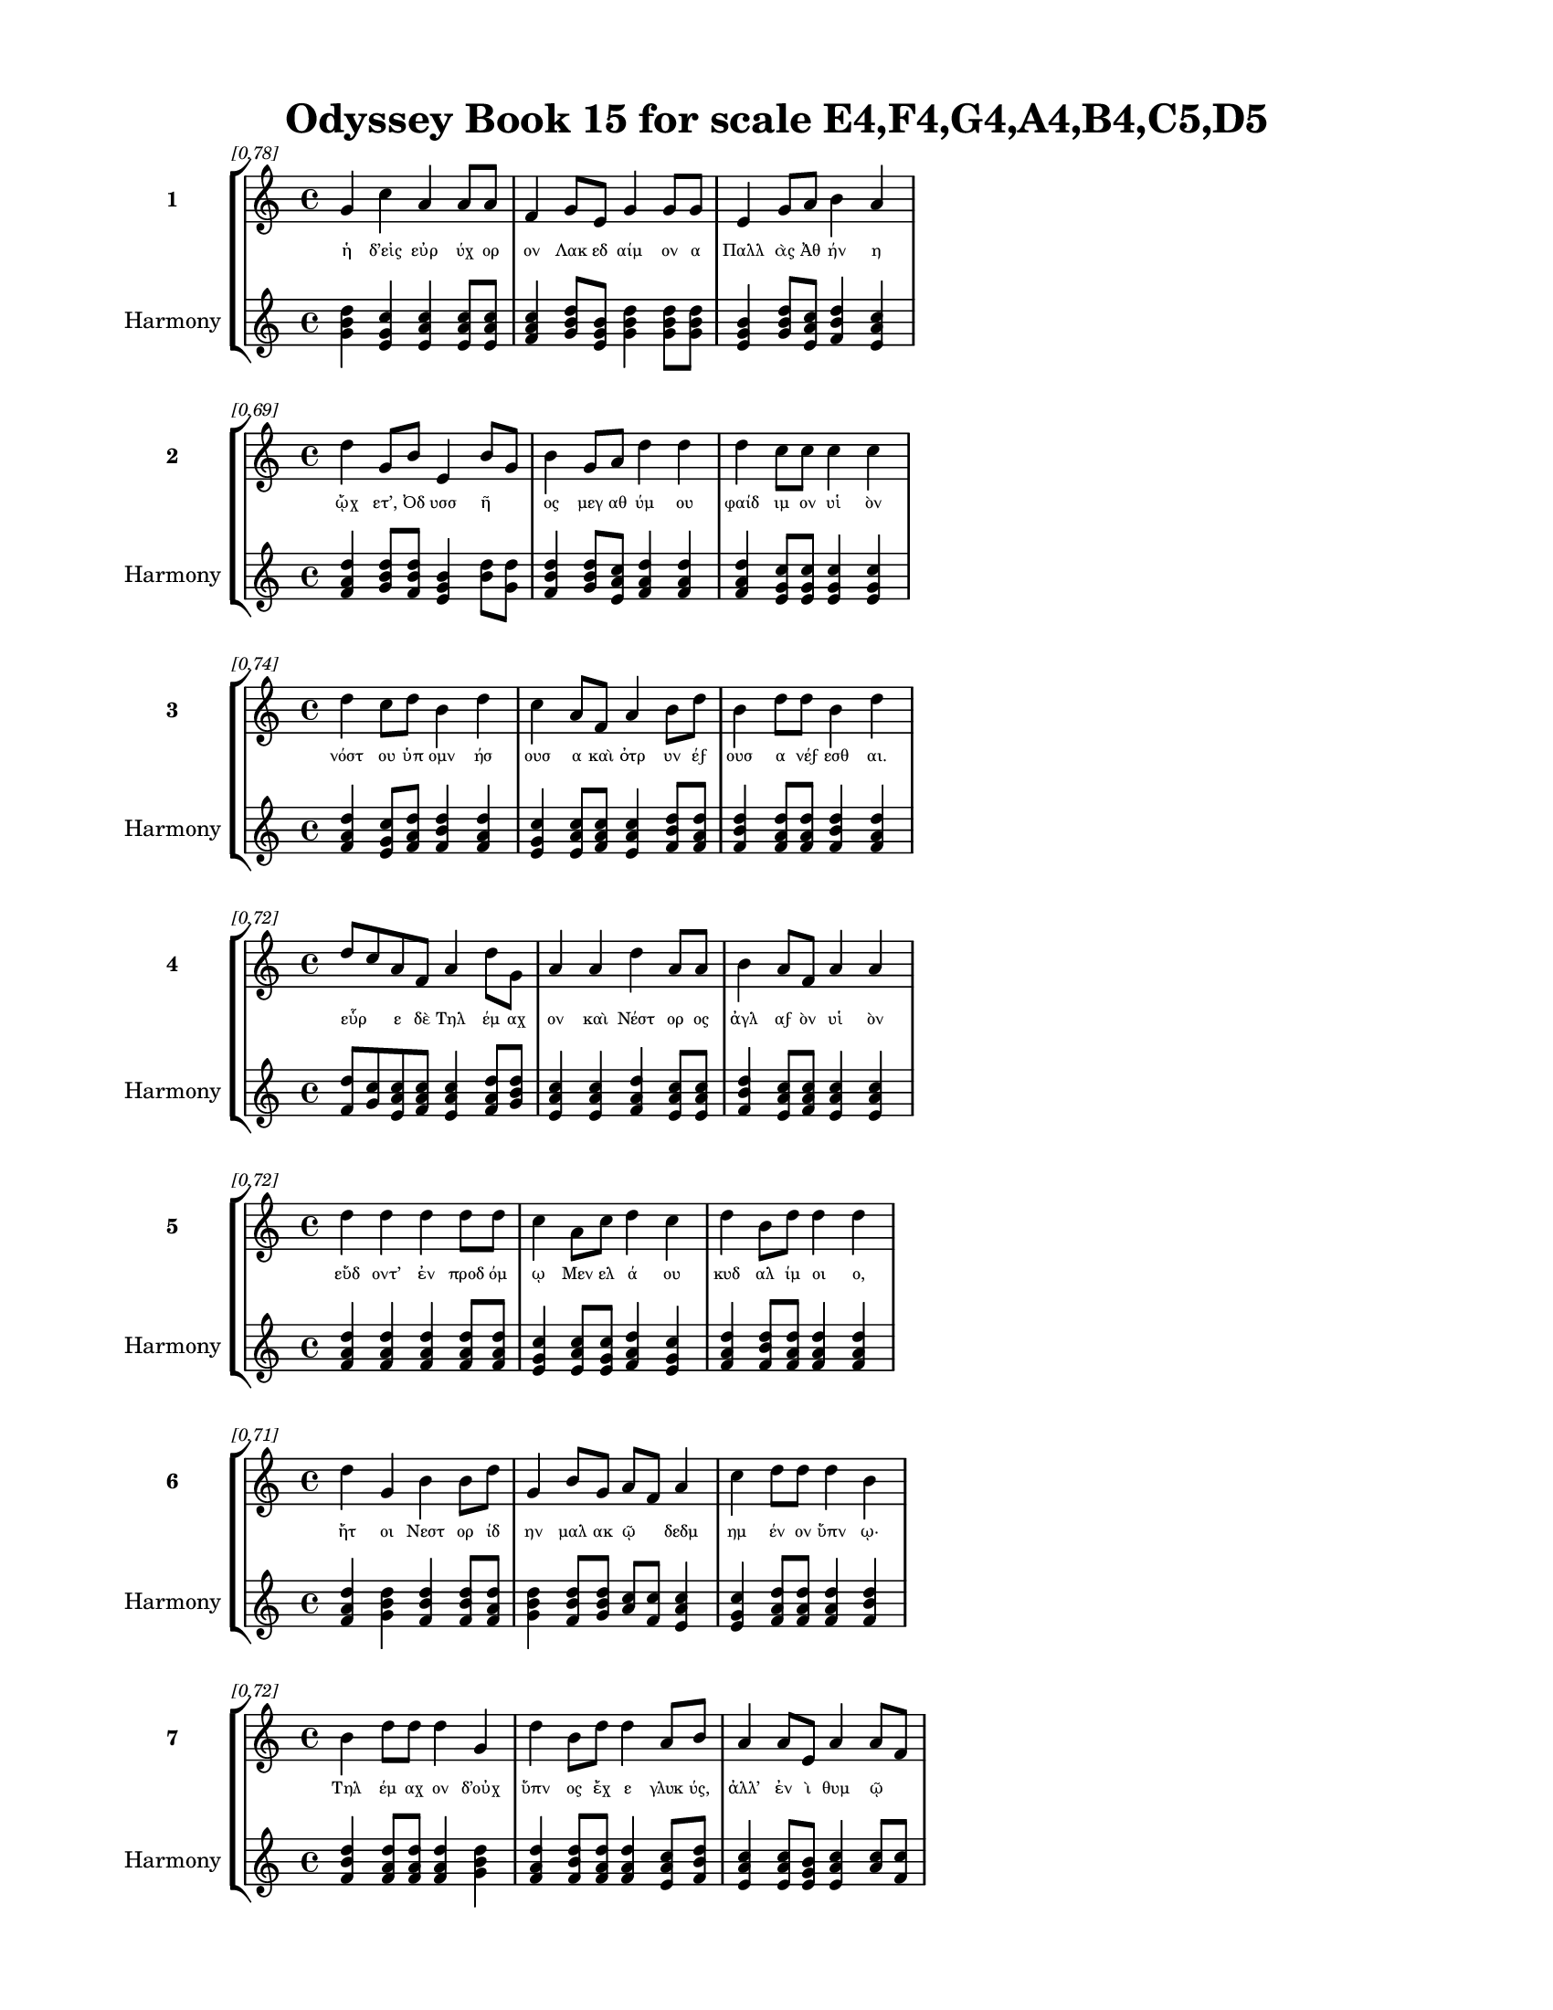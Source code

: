 \version "2.24"
#(set-global-staff-size 18)

\header {
  title = "Odyssey Book 15 for scale E4,F4,G4,A4,B4,C5,D5"
}

\paper {
  #(set-paper-size "letter")
  top-margin = 0.5\in
  bottom-margin = 0.5\in
  left-margin = 0.75\in
  right-margin = 0.75\in
  ragged-bottom = ##t
  print-page-number = ##t
  page-count = #'unset
}

\layout {
  \context {
    \Staff
    fontSize = #-1.5
  }
  \context {
    \Lyrics
    \override LyricText.font-size = #-3.5
  }
  \context {
    \Score
    \override StaffGrouper.staff-staff-spacing = #'((basic-distance . 0))
  }
}

% Line 1 - Pleasantness: 0.775
\score {
  \new StaffGroup <<
    \new Staff = "MelodyLine1" {
      \time 4/4
      \set Staff.instrumentName = \markup { \bold "1" }
      \once \override Score.RehearsalMark.break-visibility = ##(#t #t #t)
      \once \override Score.RehearsalMark.self-alignment-X = #RIGHT
      \once \override Score.RehearsalMark.font-size = #-3
      \mark \markup \italic "[0.78]"
      g'4 c''4 a'4 a'8 a'8 f'4 g'8 e'8 g'4 g'8 g'8 e'4 g'8 a'8 b'4 a'4 
    }
    \addlyrics {
      "ἡ" "δ’εἰς" "εὐρ" "ύχ" "ορ" "ον" "Λακ" "εδ" "αίμ" "ον" "α" "Παλλ" "ὰς" "Ἀθ" "ήν" "η" 
    }
    \new Staff = "HarmonyLine1" {
      \time 4/4
      \clef treble
      \set Staff.instrumentName = \markup { \small "Harmony" }
      <g' b' d''>4 <c'' e' g'>4 <a' c'' e'>4 <a' c'' e'>8 <a' c'' e'>8 <f' a' c''>4 <g' b' d''>8 <e' g' b'>8 <g' b' d''>4 <g' b' d''>8 <g' b' d''>8 <e' g' b'>4 <g' b' d''>8 <a' c'' e'>8 <b' d'' f'>4 <a' c'' e'>4 
    }
  >>
}

% Line 2 - Pleasantness: 0.690
\score {
  \new StaffGroup <<
    \new Staff = "MelodyLine2" {
      \time 4/4
      \set Staff.instrumentName = \markup { \bold "2" }
      \once \override Score.RehearsalMark.break-visibility = ##(#t #t #t)
      \once \override Score.RehearsalMark.self-alignment-X = #RIGHT
      \once \override Score.RehearsalMark.font-size = #-3
      \mark \markup \italic "[0.69]"
      d''4 g'8 b'8 e'4 b'8 g'8 b'4 g'8 a'8 d''4 d''4 d''4 c''8 c''8 c''4 c''4 
    }
    \addlyrics {
      "ᾤχ" "ετ’," "Ὀδ" "υσσ" "ῆ" _ "ος" "μεγ" "αθ" "ύμ" "ου" "φαίδ" "ιμ" "ον" "υἱ" "ὸν" 
    }
    \new Staff = "HarmonyLine2" {
      \time 4/4
      \clef treble
      \set Staff.instrumentName = \markup { \small "Harmony" }
      <d'' f' a'>4 <g' b' d''>8 <b' d'' f'>8 <e' g' b'>4 <b' d''>8 <g' d''>8 <b' d'' f'>4 <g' b' d''>8 <a' c'' e'>8 <d'' f' a'>4 <d'' f' a'>4 <d'' f' a'>4 <c'' e' g'>8 <c'' e' g'>8 <c'' e' g'>4 <c'' e' g'>4 
    }
  >>
}

% Line 3 - Pleasantness: 0.744
\score {
  \new StaffGroup <<
    \new Staff = "MelodyLine3" {
      \time 4/4
      \set Staff.instrumentName = \markup { \bold "3" }
      \once \override Score.RehearsalMark.break-visibility = ##(#t #t #t)
      \once \override Score.RehearsalMark.self-alignment-X = #RIGHT
      \once \override Score.RehearsalMark.font-size = #-3
      \mark \markup \italic "[0.74]"
      d''4 c''8 d''8 b'4 d''4 c''4 a'8 f'8 a'4 b'8 d''8 b'4 d''8 d''8 b'4 d''4 
    }
    \addlyrics {
      "νόστ" "ου" "ὑπ" "ομν" "ήσ" "ουσ" "α" "καὶ" "ὀτρ" "υν" "έϝ" "ουσ" "α" "νέϝ" "εσθ" "αι." 
    }
    \new Staff = "HarmonyLine3" {
      \time 4/4
      \clef treble
      \set Staff.instrumentName = \markup { \small "Harmony" }
      <d'' f' a'>4 <c'' e' g'>8 <d'' f' a'>8 <b' d'' f'>4 <d'' f' a'>4 <c'' e' g'>4 <a' c'' e'>8 <f' a' c''>8 <a' c'' e'>4 <b' d'' f'>8 <d'' f' a'>8 <b' d'' f'>4 <d'' f' a'>8 <d'' f' a'>8 <b' d'' f'>4 <d'' f' a'>4 
    }
  >>
}

% Line 4 - Pleasantness: 0.716
\score {
  \new StaffGroup <<
    \new Staff = "MelodyLine4" {
      \time 4/4
      \set Staff.instrumentName = \markup { \bold "4" }
      \once \override Score.RehearsalMark.break-visibility = ##(#t #t #t)
      \once \override Score.RehearsalMark.self-alignment-X = #RIGHT
      \once \override Score.RehearsalMark.font-size = #-3
      \mark \markup \italic "[0.72]"
      d''8 c''8 a'8 f'8 a'4 d''8 g'8 a'4 a'4 d''4 a'8 a'8 b'4 a'8 f'8 a'4 a'4 
    }
    \addlyrics {
      "εὗρ" _ "ε" "δὲ" "Τηλ" "έμ" "αχ" "ον" "καὶ" "Νέστ" "ορ" "ος" "ἀγλ" "αϝ" "ὸν" "υἱ" "ὸν" 
    }
    \new Staff = "HarmonyLine4" {
      \time 4/4
      \clef treble
      \set Staff.instrumentName = \markup { \small "Harmony" }
      <d'' f'>8 <c'' g'>8 <a' c'' e'>8 <f' a' c''>8 <a' c'' e'>4 <d'' f' a'>8 <g' b' d''>8 <a' c'' e'>4 <a' c'' e'>4 <d'' f' a'>4 <a' c'' e'>8 <a' c'' e'>8 <b' d'' f'>4 <a' c'' e'>8 <f' a' c''>8 <a' c'' e'>4 <a' c'' e'>4 
    }
  >>
}

% Line 5 - Pleasantness: 0.720
\score {
  \new StaffGroup <<
    \new Staff = "MelodyLine5" {
      \time 4/4
      \set Staff.instrumentName = \markup { \bold "5" }
      \once \override Score.RehearsalMark.break-visibility = ##(#t #t #t)
      \once \override Score.RehearsalMark.self-alignment-X = #RIGHT
      \once \override Score.RehearsalMark.font-size = #-3
      \mark \markup \italic "[0.72]"
      d''4 d''4 d''4 d''8 d''8 c''4 a'8 c''8 d''4 c''4 d''4 b'8 d''8 d''4 d''4 
    }
    \addlyrics {
      "εὕδ" "οντ’" "ἐν" "προδ" "όμ" "ῳ" "Μεν" "ελ" "ά" "ου" "κυδ" "αλ" "ίμ" "οι" "ο," 
    }
    \new Staff = "HarmonyLine5" {
      \time 4/4
      \clef treble
      \set Staff.instrumentName = \markup { \small "Harmony" }
      <d'' f' a'>4 <d'' f' a'>4 <d'' f' a'>4 <d'' f' a'>8 <d'' f' a'>8 <c'' e' g'>4 <a' c'' e'>8 <c'' e' g'>8 <d'' f' a'>4 <c'' e' g'>4 <d'' f' a'>4 <b' d'' f'>8 <d'' f' a'>8 <d'' f' a'>4 <d'' f' a'>4 
    }
  >>
}

% Line 6 - Pleasantness: 0.709
\score {
  \new StaffGroup <<
    \new Staff = "MelodyLine6" {
      \time 4/4
      \set Staff.instrumentName = \markup { \bold "6" }
      \once \override Score.RehearsalMark.break-visibility = ##(#t #t #t)
      \once \override Score.RehearsalMark.self-alignment-X = #RIGHT
      \once \override Score.RehearsalMark.font-size = #-3
      \mark \markup \italic "[0.71]"
      d''4 g'4 b'4 b'8 d''8 g'4 b'8 g'8 a'8 f'8 a'4 c''4 d''8 d''8 d''4 b'4 
    }
    \addlyrics {
      "ἤτ" "οι" "Νεστ" "ορ" "ίδ" "ην" "μαλ" "ακ" "ῷ" _ "δεδμ" "ημ" "έν" "ον" "ὕπν" "ῳ·" 
    }
    \new Staff = "HarmonyLine6" {
      \time 4/4
      \clef treble
      \set Staff.instrumentName = \markup { \small "Harmony" }
      <d'' f' a'>4 <g' b' d''>4 <b' d'' f'>4 <b' d'' f'>8 <d'' f' a'>8 <g' b' d''>4 <b' d'' f'>8 <g' b' d''>8 <a' c''>8 <f' c''>8 <a' c'' e'>4 <c'' e' g'>4 <d'' f' a'>8 <d'' f' a'>8 <d'' f' a'>4 <b' d'' f'>4 
    }
  >>
}

% Line 7 - Pleasantness: 0.721
\score {
  \new StaffGroup <<
    \new Staff = "MelodyLine7" {
      \time 4/4
      \set Staff.instrumentName = \markup { \bold "7" }
      \once \override Score.RehearsalMark.break-visibility = ##(#t #t #t)
      \once \override Score.RehearsalMark.self-alignment-X = #RIGHT
      \once \override Score.RehearsalMark.font-size = #-3
      \mark \markup \italic "[0.72]"
      b'4 d''8 d''8 d''4 g'4 d''4 b'8 d''8 d''4 a'8 b'8 a'4 a'8 e'8 a'4 a'8 f'8 
    }
    \addlyrics {
      "Τηλ" "έμ" "αχ" "ον" "δ’οὐχ" "ὕπν" "ος" "ἔχ" "ε" "γλυκ" "ύς," "ἀλλ’" "ἐν" "ὶ" "θυμ" "ῷ" _ 
    }
    \new Staff = "HarmonyLine7" {
      \time 4/4
      \clef treble
      \set Staff.instrumentName = \markup { \small "Harmony" }
      <b' d'' f'>4 <d'' f' a'>8 <d'' f' a'>8 <d'' f' a'>4 <g' b' d''>4 <d'' f' a'>4 <b' d'' f'>8 <d'' f' a'>8 <d'' f' a'>4 <a' c'' e'>8 <b' d'' f'>8 <a' c'' e'>4 <a' c'' e'>8 <e' g' b'>8 <a' c'' e'>4 <a' c''>8 <f' c''>8 
    }
  >>
}

% Line 8 - Pleasantness: 0.762
\score {
  \new StaffGroup <<
    \new Staff = "MelodyLine8" {
      \time 4/4
      \set Staff.instrumentName = \markup { \bold "8" }
      \once \override Score.RehearsalMark.break-visibility = ##(#t #t #t)
      \once \override Score.RehearsalMark.self-alignment-X = #RIGHT
      \once \override Score.RehearsalMark.font-size = #-3
      \mark \markup \italic "[0.76]"
      c''4 c''8 a'8 d''4 d''8 d''8 b'4 a'8 c''8 d''4 f'8 a'8 d''4 g'8 c''8 a'4 f'4 
    }
    \addlyrics {
      "νύκτ" "α" "δι’" "ἀμβρ" "οσ" "ί" "ην" "μελ" "εδ" "ήμ" "ατ" "α" "πατρ" "ὸς" "ἔγ" "ειρ" "εν." 
    }
    \new Staff = "HarmonyLine8" {
      \time 4/4
      \clef treble
      \set Staff.instrumentName = \markup { \small "Harmony" }
      <c'' e' g'>4 <c'' e' g'>8 <a' c'' e'>8 <d'' f' a'>4 <d'' f' a'>8 <d'' f' a'>8 <b' d'' f'>4 <a' c'' e'>8 <c'' e' g'>8 <d'' f' a'>4 <f' a' c''>8 <a' c'' e'>8 <d'' f' a'>4 <g' b' d''>8 <c'' e' g'>8 <a' c'' e'>4 <f' a' c''>4 
    }
  >>
}

% Line 9 - Pleasantness: 0.715
\score {
  \new StaffGroup <<
    \new Staff = "MelodyLine9" {
      \time 4/4
      \set Staff.instrumentName = \markup { \bold "9" }
      \once \override Score.RehearsalMark.break-visibility = ##(#t #t #t)
      \once \override Score.RehearsalMark.self-alignment-X = #RIGHT
      \once \override Score.RehearsalMark.font-size = #-3
      \mark \markup \italic "[0.71]"
      f'4 a'8 f'8 g'4 c''8 d''8 d''4 d''8 d''8 d''4 b'4 b'8 g'8 g'8 d''8 d''4 c''4 
    }
    \addlyrics {
      "ἀγχ" "οῦ" _ "δ’ἱστ" "αμ" "έν" "η" "προσ" "έφ" "η" "γλαυκ" "ῶπ" _ "ις" "Ἀθ" "ήν" "η·" 
    }
    \new Staff = "HarmonyLine9" {
      \time 4/4
      \clef treble
      \set Staff.instrumentName = \markup { \small "Harmony" }
      <f' a' c''>4 <a' c''>8 <f' c''>8 <g' b' d''>4 <c'' e' g'>8 <d'' f' a'>8 <d'' f' a'>4 <d'' f' a'>8 <d'' f' a'>8 <d'' f' a'>4 <b' d'' f'>4 <b' d''>8 <g' d''>8 <g' b' d''>8 <d'' f' a'>8 <d'' f' a'>4 <c'' e' g'>4 
    }
  >>
}

% Line 10 - Pleasantness: 0.746
\score {
  \new StaffGroup <<
    \new Staff = "MelodyLine10" {
      \time 4/4
      \set Staff.instrumentName = \markup { \bold "10" }
      \once \override Score.RehearsalMark.break-visibility = ##(#t #t #t)
      \once \override Score.RehearsalMark.self-alignment-X = #RIGHT
      \once \override Score.RehearsalMark.font-size = #-3
      \mark \markup \italic "[0.75]"
      c''4 d''8 d''8 c''4 d''8 d''8 b'4 e'8 d''8 d''4 d''8 f'8 a'8 f'8 c''8 d''8 d''4 g'4 
    }
    \addlyrics {
      "Τηλ" "έμ" "αχ’," "οὐκ" "έτ" "ι" "καλ" "ὰ" "δόμ" "ων" "ἄπ" "ο" "τῆλ’" _ "ἀλ" "άλ" "ησ" "αι," 
    }
    \new Staff = "HarmonyLine10" {
      \time 4/4
      \clef treble
      \set Staff.instrumentName = \markup { \small "Harmony" }
      <c'' e' g'>4 <d'' f' a'>8 <d'' f' a'>8 <c'' e' g'>4 <d'' f' a'>8 <d'' f' a'>8 <b' d'' f'>4 <e' g' b'>8 <d'' f' a'>8 <d'' f' a'>4 <d'' f' a'>8 <f' a' c''>8 <a' c''>8 <f' c''>8 <c'' e' g'>8 <d'' f' a'>8 <d'' f' a'>4 <g' b' d''>4 
    }
  >>
}

% Line 11 - Pleasantness: 0.717
\score {
  \new StaffGroup <<
    \new Staff = "MelodyLine11" {
      \time 4/4
      \set Staff.instrumentName = \markup { \bold "11" }
      \once \override Score.RehearsalMark.break-visibility = ##(#t #t #t)
      \once \override Score.RehearsalMark.self-alignment-X = #RIGHT
      \once \override Score.RehearsalMark.font-size = #-3
      \mark \markup \italic "[0.72]"
      d''4 d''8 g'8 d''4 d''8 a'8 c''4 d''4 d''4 g'4 d''8 b'8 d''8 d''8 d''4 f'4 
    }
    \addlyrics {
      "κτήμ" "ατ" "ά" "τε" "προλ" "ιπ" "ὼν" "ἄνδρ" "ας" "τ’ἐν" "σοῖσ" _ "ι" "δόμ" "οισ" "ιν" 
    }
    \new Staff = "HarmonyLine11" {
      \time 4/4
      \clef treble
      \set Staff.instrumentName = \markup { \small "Harmony" }
      <d'' f' a'>4 <d'' f' a'>8 <g' b' d''>8 <d'' f' a'>4 <d'' f' a'>8 <a' c'' e'>8 <c'' e' g'>4 <d'' f' a'>4 <d'' f' a'>4 <g' b' d''>4 <d'' f'>8 <b' f'>8 <d'' f' a'>8 <d'' f' a'>8 <d'' f' a'>4 <f' a' c''>4 
    }
  >>
}

% Line 12 - Pleasantness: 0.738
\score {
  \new StaffGroup <<
    \new Staff = "MelodyLine12" {
      \time 4/4
      \set Staff.instrumentName = \markup { \bold "12" }
      \once \override Score.RehearsalMark.break-visibility = ##(#t #t #t)
      \once \override Score.RehearsalMark.self-alignment-X = #RIGHT
      \once \override Score.RehearsalMark.font-size = #-3
      \mark \markup \italic "[0.74]"
      d''4 c''8 d''8 b'4 d''8 d''8 b'4 d''4 f'4 a'8 c''8 d''4 b'8 d''8 b'4 g'4 
    }
    \addlyrics {
      "οὕτ" "ω" "ὑπ" "ερφ" "ι" "άλ" "ους·" "μή" "τοι" "κατ" "ὰ" "πάντ" "α" "φάγ" "ωσ" "ι" 
    }
    \new Staff = "HarmonyLine12" {
      \time 4/4
      \clef treble
      \set Staff.instrumentName = \markup { \small "Harmony" }
      <d'' f' a'>4 <c'' e' g'>8 <d'' f' a'>8 <b' d'' f'>4 <d'' f' a'>8 <d'' f' a'>8 <b' d'' f'>4 <d'' f' a'>4 <f' a' c''>4 <a' c'' e'>8 <c'' e' g'>8 <d'' f' a'>4 <b' d'' f'>8 <d'' f' a'>8 <b' d'' f'>4 <g' b' d''>4 
    }
  >>
}

% Line 13 - Pleasantness: 0.755
\score {
  \new StaffGroup <<
    \new Staff = "MelodyLine13" {
      \time 4/4
      \set Staff.instrumentName = \markup { \bold "13" }
      \once \override Score.RehearsalMark.break-visibility = ##(#t #t #t)
      \once \override Score.RehearsalMark.self-alignment-X = #RIGHT
      \once \override Score.RehearsalMark.font-size = #-3
      \mark \markup \italic "[0.76]"
      d''4 g'8 e'8 d''4 d''8 d''8 a'4 b'8 c''8 g'4 g'8 d''8 g'4 a'8 c''8 g'4 g'4 
    }
    \addlyrics {
      "κτήμ" "ατ" "α" "δασσ" "άμ" "εν" "οι," "σὺ" "δὲ" "τη" "ϋσ" "ί" "ην" "ὁδ" "ὸν" "ἔλθ" "ῃς." 
    }
    \new Staff = "HarmonyLine13" {
      \time 4/4
      \clef treble
      \set Staff.instrumentName = \markup { \small "Harmony" }
      <d'' f' a'>4 <g' b' d''>8 <e' g' b'>8 <d'' f' a'>4 <d'' f' a'>8 <d'' f' a'>8 <a' c'' e'>4 <b' d'' f'>8 <c'' e' g'>8 <g' b' d''>4 <g' b' d''>8 <d'' f' a'>8 <g' b' d''>4 <a' c'' e'>8 <c'' e' g'>8 <g' b' d''>4 <g' b' d''>4 
    }
  >>
}

% Line 14 - Pleasantness: 0.752
\score {
  \new StaffGroup <<
    \new Staff = "MelodyLine14" {
      \time 4/4
      \set Staff.instrumentName = \markup { \bold "14" }
      \once \override Score.RehearsalMark.break-visibility = ##(#t #t #t)
      \once \override Score.RehearsalMark.self-alignment-X = #RIGHT
      \once \override Score.RehearsalMark.font-size = #-3
      \mark \markup \italic "[0.75]"
      c''4 d''4 c''4 d''8 d''8 c''4 b'8 g'8 a'4 c''8 d''8 b'4 d''8 d''8 b'4 g'4 
    }
    \addlyrics {
      "ἀλλ’" "ὄτρ" "υν" "ε" "τάχ" "ιστ" "α" "βο" "ὴν" "ἀγ" "αθ" "ὸν" "Μεν" "έλ" "αϝ" "ον" 
    }
    \new Staff = "HarmonyLine14" {
      \time 4/4
      \clef treble
      \set Staff.instrumentName = \markup { \small "Harmony" }
      <c'' e' g'>4 <d'' f' a'>4 <c'' e' g'>4 <d'' f' a'>8 <d'' f' a'>8 <c'' e' g'>4 <b' d'' f'>8 <g' b' d''>8 <a' c'' e'>4 <c'' e' g'>8 <d'' f' a'>8 <b' d'' f'>4 <d'' f' a'>8 <d'' f' a'>8 <b' d'' f'>4 <g' b' d''>4 
    }
  >>
}

% Line 15 - Pleasantness: 0.757
\score {
  \new StaffGroup <<
    \new Staff = "MelodyLine15" {
      \time 4/4
      \set Staff.instrumentName = \markup { \bold "15" }
      \once \override Score.RehearsalMark.break-visibility = ##(#t #t #t)
      \once \override Score.RehearsalMark.self-alignment-X = #RIGHT
      \once \override Score.RehearsalMark.font-size = #-3
      \mark \markup \italic "[0.76]"
      g'4 c''8 a'8 g'4 b'8 f'8 e'4 e'8 a'8 d''4 d''8 g'8 a'4 c''8 c''8 a'4 f'4 
    }
    \addlyrics {
      "πεμπ" "έμ" "εν," "ὄφρ’" "ἔτ" "ι" "οἴκ" "οι" "ἀμ" "ύμ" "ον" "α" "μητ" "έρ" "α" "τέτμ" "ῃς." 
    }
    \new Staff = "HarmonyLine15" {
      \time 4/4
      \clef treble
      \set Staff.instrumentName = \markup { \small "Harmony" }
      <g' b' d''>4 <c'' e' g'>8 <a' c'' e'>8 <g' b' d''>4 <b' d'' f'>8 <f' a' c''>8 <e' g' b'>4 <e' g' b'>8 <a' c'' e'>8 <d'' f' a'>4 <d'' f' a'>8 <g' b' d''>8 <a' c'' e'>4 <c'' e' g'>8 <c'' e' g'>8 <a' c'' e'>4 <f' a' c''>4 
    }
  >>
}

% Line 16 - Pleasantness: 0.710
\score {
  \new StaffGroup <<
    \new Staff = "MelodyLine16" {
      \time 4/4
      \set Staff.instrumentName = \markup { \bold "16" }
      \once \override Score.RehearsalMark.break-visibility = ##(#t #t #t)
      \once \override Score.RehearsalMark.self-alignment-X = #RIGHT
      \once \override Score.RehearsalMark.font-size = #-3
      \mark \markup \italic "[0.71]"
      d''4 g'4 b'4 e'8 g'8 c''4 b'8 a'8 d''4 b'4 b'4 d''8 d''8 d''4 d''4 
    }
    \addlyrics {
      "ἤδ" "η" "γάρ" "ῥα" "πατ" "ήρ" "τε" "κασ" "ίγν" "ητ" "οί" "τε" "κέλ" "οντ" "αι" 
    }
    \new Staff = "HarmonyLine16" {
      \time 4/4
      \clef treble
      \set Staff.instrumentName = \markup { \small "Harmony" }
      <d'' f' a'>4 <g' b' d''>4 <b' d'' f'>4 <e' g' b'>8 <g' b' d''>8 <c'' e' g'>4 <b' d'' f'>8 <a' c'' e'>8 <d'' f' a'>4 <b' d'' f'>4 <b' d'' f'>4 <d'' f' a'>8 <d'' f' a'>8 <d'' f' a'>4 <d'' f' a'>4 
    }
  >>
}

% Line 17 - Pleasantness: 0.753
\score {
  \new StaffGroup <<
    \new Staff = "MelodyLine17" {
      \time 4/4
      \set Staff.instrumentName = \markup { \bold "17" }
      \once \override Score.RehearsalMark.break-visibility = ##(#t #t #t)
      \once \override Score.RehearsalMark.self-alignment-X = #RIGHT
      \once \override Score.RehearsalMark.font-size = #-3
      \mark \markup \italic "[0.75]"
      c''4 d''8 d''8 b'4 d''4 b'4 g'8 e'8 g'4 a'8 b'8 d''4 c''8 d''8 c''4 a'4 
    }
    \addlyrics {
      "Εὐρ" "υμ" "άχ" "ῳ" "γήμ" "ασθ" "αι·" "ὁ" "γὰρ" "περ" "ιβ" "άλλ" "ει" "ἅπ" "αντ" "ας" 
    }
    \new Staff = "HarmonyLine17" {
      \time 4/4
      \clef treble
      \set Staff.instrumentName = \markup { \small "Harmony" }
      <c'' e' g'>4 <d'' f' a'>8 <d'' f' a'>8 <b' d'' f'>4 <d'' f' a'>4 <b' d'' f'>4 <g' b' d''>8 <e' g' b'>8 <g' b' d''>4 <a' c'' e'>8 <b' d'' f'>8 <d'' f' a'>4 <c'' e' g'>8 <d'' f' a'>8 <c'' e' g'>4 <a' c'' e'>4 
    }
  >>
}

% Line 18 - Pleasantness: 0.711
\score {
  \new StaffGroup <<
    \new Staff = "MelodyLine18" {
      \time 4/4
      \set Staff.instrumentName = \markup { \bold "18" }
      \once \override Score.RehearsalMark.break-visibility = ##(#t #t #t)
      \once \override Score.RehearsalMark.self-alignment-X = #RIGHT
      \once \override Score.RehearsalMark.font-size = #-3
      \mark \markup \italic "[0.71]"
      a'4 a'8 g'8 b'4 d''4 a'4 b'8 c''8 d''4 d''4 c''4 d''8 d''8 g'4 f'4 
    }
    \addlyrics {
      "μνηστ" "ῆρ" _ "ας" "δώρ" "οισ" "ι" "καὶ" "ἐξ" "ώφ" "ελλ" "εν" "ἔϝ" "εδν" "α·" 
    }
    \new Staff = "HarmonyLine18" {
      \time 4/4
      \clef treble
      \set Staff.instrumentName = \markup { \small "Harmony" }
      <a' c'' e'>4 <a' c''>8 <g' d''>8 <b' d'' f'>4 <d'' f' a'>4 <a' c'' e'>4 <b' d'' f'>8 <c'' e' g'>8 <d'' f' a'>4 <d'' f' a'>4 <c'' e' g'>4 <d'' f' a'>8 <d'' f' a'>8 <g' b' d''>4 <f' a' c''>4 
    }
  >>
}

% Line 19 - Pleasantness: 0.713
\score {
  \new StaffGroup <<
    \new Staff = "MelodyLine19" {
      \time 4/4
      \set Staff.instrumentName = \markup { \bold "19" }
      \once \override Score.RehearsalMark.break-visibility = ##(#t #t #t)
      \once \override Score.RehearsalMark.self-alignment-X = #RIGHT
      \once \override Score.RehearsalMark.font-size = #-3
      \mark \markup \italic "[0.71]"
      e'4 g'8 g'8 a'8 f'8 a'8 d''8 b'4 a'8 d''8 c''4 a'4 b'8 g'8 d''8 d''8 d''4 c''4 
    }
    \addlyrics {
      "μή" "νύ" "τι" "σεῦ" _ "ἀ" "έκ" "ητ" "ι" "δόμ" "ων" "ἐκ" "κτῆμ" _ "α" "φέρ" "ητ" "αι." 
    }
    \new Staff = "HarmonyLine19" {
      \time 4/4
      \clef treble
      \set Staff.instrumentName = \markup { \small "Harmony" }
      <e' g' b'>4 <g' b' d''>8 <g' b' d''>8 <a' c''>8 <f' c''>8 <a' c'' e'>8 <d'' f' a'>8 <b' d'' f'>4 <a' c'' e'>8 <d'' f' a'>8 <c'' e' g'>4 <a' c'' e'>4 <b' d''>8 <g' d''>8 <d'' f' a'>8 <d'' f' a'>8 <d'' f' a'>4 <c'' e' g'>4 
    }
  >>
}

% Line 20 - Pleasantness: 0.685
\score {
  \new StaffGroup <<
    \new Staff = "MelodyLine20" {
      \time 4/4
      \set Staff.instrumentName = \markup { \bold "20" }
      \once \override Score.RehearsalMark.break-visibility = ##(#t #t #t)
      \once \override Score.RehearsalMark.self-alignment-X = #RIGHT
      \once \override Score.RehearsalMark.font-size = #-3
      \mark \markup \italic "[0.69]"
      b'8 a'8 f'8 a'8 d''8 c''8 f'4 a'4 f'8 g'8 a'4 d''4 a'4 f'8 a'8 a'4 a'4 
    }
    \addlyrics {
      "οἶσθ" _ "α" "γὰρ" "οἷ" _ "ος" "θυμ" "ὸς" "ἐν" "ὶ" "στήθ" "εσσ" "ι" "γυν" "αικ" "ός·" 
    }
    \new Staff = "HarmonyLine20" {
      \time 4/4
      \clef treble
      \set Staff.instrumentName = \markup { \small "Harmony" }
      <b' d''>8 <a' e'>8 <f' a' c''>8 <a' c'' e'>8 <d'' f'>8 <c'' g'>8 <f' a' c''>4 <a' c'' e'>4 <f' a' c''>8 <g' b' d''>8 <a' c'' e'>4 <d'' f' a'>4 <a' c'' e'>4 <f' a' c''>8 <a' c'' e'>8 <a' c'' e'>4 <a' c'' e'>4 
    }
  >>
}

% Line 21 - Pleasantness: 0.713
\score {
  \new StaffGroup <<
    \new Staff = "MelodyLine21" {
      \time 4/4
      \set Staff.instrumentName = \markup { \bold "21" }
      \once \override Score.RehearsalMark.break-visibility = ##(#t #t #t)
      \once \override Score.RehearsalMark.self-alignment-X = #RIGHT
      \once \override Score.RehearsalMark.font-size = #-3
      \mark \markup \italic "[0.71]"
      d''4 b'4 d''4 c''8 d''8 b'8 a'8 b'8 d''8 d''4 b'4 d''4 g'8 b'8 d''4 b'4 
    }
    \addlyrics {
      "κείν" "ου" "βούλ" "ετ" "αι" "οἶκ" _ "ον" "ὀφ" "έλλ" "ειν" "ὅς" "κεν" "ὀπ" "υί" "οι," 
    }
    \new Staff = "HarmonyLine21" {
      \time 4/4
      \clef treble
      \set Staff.instrumentName = \markup { \small "Harmony" }
      <d'' f' a'>4 <b' d'' f'>4 <d'' f' a'>4 <c'' e' g'>8 <d'' f' a'>8 <b' d''>8 <a' e'>8 <b' d'' f'>8 <d'' f' a'>8 <d'' f' a'>4 <b' d'' f'>4 <d'' f' a'>4 <g' b' d''>8 <b' d'' f'>8 <d'' f' a'>4 <b' d'' f'>4 
    }
  >>
}

% Line 22 - Pleasantness: 0.714
\score {
  \new StaffGroup <<
    \new Staff = "MelodyLine22" {
      \time 4/4
      \set Staff.instrumentName = \markup { \bold "22" }
      \once \override Score.RehearsalMark.break-visibility = ##(#t #t #t)
      \once \override Score.RehearsalMark.self-alignment-X = #RIGHT
      \once \override Score.RehearsalMark.font-size = #-3
      \mark \markup \italic "[0.71]"
      d''4 f'4 e'4 f'8 a'8 a'4 a'4 a'4 c''8 c''8 a'4 a'8 c''8 a'4 g'4 
    }
    \addlyrics {
      "παίδ" "ων" "δὲ" "προτ" "έρ" "ων" "καὶ" "κουρ" "ιδ" "ί" "οι" "ο" "φίλ" "οι" "ο" 
    }
    \new Staff = "HarmonyLine22" {
      \time 4/4
      \clef treble
      \set Staff.instrumentName = \markup { \small "Harmony" }
      <d'' f' a'>4 <f' a' c''>4 <e' g' b'>4 <f' a' c''>8 <a' c'' e'>8 <a' c'' e'>4 <a' c'' e'>4 <a' c'' e'>4 <c'' e' g'>8 <c'' e' g'>8 <a' c'' e'>4 <a' c'' e'>8 <c'' e' g'>8 <a' c'' e'>4 <g' b' d''>4 
    }
  >>
}

% Line 23 - Pleasantness: 0.695
\score {
  \new StaffGroup <<
    \new Staff = "MelodyLine23" {
      \time 4/4
      \set Staff.instrumentName = \markup { \bold "23" }
      \once \override Score.RehearsalMark.break-visibility = ##(#t #t #t)
      \once \override Score.RehearsalMark.self-alignment-X = #RIGHT
      \once \override Score.RehearsalMark.font-size = #-3
      \mark \markup \italic "[0.69]"
      d''4 d''8 c''8 d''4 g'4 d''4 d''4 d''4 d''8 a'8 c''4 e'8 a'8 a'4 b'8 g'8 
    }
    \addlyrics {
      "οὐκ" "έτ" "ι" "μέμν" "ητ" "αι" "τεθν" "η" "ότ" "ος" "οὐδ" "ὲ" "μετ" "αλλ" "ᾷ." _ 
    }
    \new Staff = "HarmonyLine23" {
      \time 4/4
      \clef treble
      \set Staff.instrumentName = \markup { \small "Harmony" }
      <d'' f' a'>4 <d'' f' a'>8 <c'' e' g'>8 <d'' f' a'>4 <g' b' d''>4 <d'' f' a'>4 <d'' f' a'>4 <d'' f' a'>4 <d'' f' a'>8 <a' c'' e'>8 <c'' e' g'>4 <e' g' b'>8 <a' c'' e'>8 <a' c'' e'>4 <b' d''>8 <g' d''>8 
    }
  >>
}

% Line 24 - Pleasantness: 0.700
\score {
  \new StaffGroup <<
    \new Staff = "MelodyLine24" {
      \time 4/4
      \set Staff.instrumentName = \markup { \bold "24" }
      \once \override Score.RehearsalMark.break-visibility = ##(#t #t #t)
      \once \override Score.RehearsalMark.self-alignment-X = #RIGHT
      \once \override Score.RehearsalMark.font-size = #-3
      \mark \markup \italic "[0.70]"
      f'4 a'8 g'8 g'4 a'4 g'4 g'8 g'8 a'4 d''4 c''4 d''8 d''8 b'4 a'4 
    }
    \addlyrics {
      "ἀλλ" "ὰ" "σύ" "γ’ἐλθ" "ὼν" "αὐτ" "ὸς" "ἐπ" "ιτρ" "έψ" "ει" "ας" "ἕκ" "αστ" "α" 
    }
    \new Staff = "HarmonyLine24" {
      \time 4/4
      \clef treble
      \set Staff.instrumentName = \markup { \small "Harmony" }
      <f' a' c''>4 <a' c'' e'>8 <g' b' d''>8 <g' b' d''>4 <a' c'' e'>4 <g' b' d''>4 <g' b' d''>8 <g' b' d''>8 <a' c'' e'>4 <d'' f' a'>4 <c'' e' g'>4 <d'' f' a'>8 <d'' f' a'>8 <b' d'' f'>4 <a' c'' e'>4 
    }
  >>
}

% Line 25 - Pleasantness: 0.724
\score {
  \new StaffGroup <<
    \new Staff = "MelodyLine25" {
      \time 4/4
      \set Staff.instrumentName = \markup { \bold "25" }
      \once \override Score.RehearsalMark.break-visibility = ##(#t #t #t)
      \once \override Score.RehearsalMark.self-alignment-X = #RIGHT
      \once \override Score.RehearsalMark.font-size = #-3
      \mark \markup \italic "[0.72]"
      c''4 d''4 g'4 a'4 b'4 g'8 c''8 d''4 d''4 d''4 d''8 b'8 b'8 g'8 e'4 
    }
    \addlyrics {
      "δμῳ" "ά" "ων" "ἥ" "τίς" "τοι" "ἀρ" "ίστ" "η" "φαίν" "ετ" "αι" "εἶν" _ "αι," 
    }
    \new Staff = "HarmonyLine25" {
      \time 4/4
      \clef treble
      \set Staff.instrumentName = \markup { \small "Harmony" }
      <c'' e' g'>4 <d'' f' a'>4 <g' b' d''>4 <a' c'' e'>4 <b' d'' f'>4 <g' b' d''>8 <c'' e' g'>8 <d'' f' a'>4 <d'' f' a'>4 <d'' f' a'>4 <d'' f' a'>8 <b' d'' f'>8 <b' d''>8 <g' d''>8 <e' g' b'>4 
    }
  >>
}

% Line 26 - Pleasantness: 0.681
\score {
  \new StaffGroup <<
    \new Staff = "MelodyLine26" {
      \time 4/4
      \set Staff.instrumentName = \markup { \bold "26" }
      \once \override Score.RehearsalMark.break-visibility = ##(#t #t #t)
      \once \override Score.RehearsalMark.self-alignment-X = #RIGHT
      \once \override Score.RehearsalMark.font-size = #-3
      \mark \markup \italic "[0.68]"
      g'4 g'8 g'8 g'4 d''4 g'4 e'8 g'8 g'4 g'4 g'4 g'8 d''8 a'4 a'4 
    }
    \addlyrics {
      "εἰς" "ὅ" "κέ" "τοι" "φήν" "ωσ" "ι" "θεϝ" "οὶ" "κυδρ" "ὴν" "παρ" "άκ" "οιτ" "ιν." 
    }
    \new Staff = "HarmonyLine26" {
      \time 4/4
      \clef treble
      \set Staff.instrumentName = \markup { \small "Harmony" }
      <g' b' d''>4 <g' b' d''>8 <g' b' d''>8 <g' b' d''>4 <d'' f' a'>4 <g' b' d''>4 <e' g' b'>8 <g' b' d''>8 <g' b' d''>4 <g' b' d''>4 <g' b' d''>4 <g' b' d''>8 <d'' f' a'>8 <a' c'' e'>4 <a' c'' e'>4 
    }
  >>
}

% Line 27 - Pleasantness: 0.760
\score {
  \new StaffGroup <<
    \new Staff = "MelodyLine27" {
      \time 4/4
      \set Staff.instrumentName = \markup { \bold "27" }
      \once \override Score.RehearsalMark.break-visibility = ##(#t #t #t)
      \once \override Score.RehearsalMark.self-alignment-X = #RIGHT
      \once \override Score.RehearsalMark.font-size = #-3
      \mark \markup \italic "[0.76]"
      d''4 g'8 d''8 d''4 d''8 d''8 g'4 e'8 d''8 c''4 d''8 g'8 d''4 a'8 f'8 a'4 b'8 g'8 
    }
    \addlyrics {
      "ἄλλ" "ο" "δέ" "τοί" "τι" "ϝἔπ" "ος" "ϝἐρ" "έϝ" "ω," "σὺ" "δὲ" "σύνθ" "εϝ" "ο" "θυμ" "ῷ." _ 
    }
    \new Staff = "HarmonyLine27" {
      \time 4/4
      \clef treble
      \set Staff.instrumentName = \markup { \small "Harmony" }
      <d'' f' a'>4 <g' b' d''>8 <d'' f' a'>8 <d'' f' a'>4 <d'' f' a'>8 <d'' f' a'>8 <g' b' d''>4 <e' g' b'>8 <d'' f' a'>8 <c'' e' g'>4 <d'' f' a'>8 <g' b' d''>8 <d'' f' a'>4 <a' c'' e'>8 <f' a' c''>8 <a' c'' e'>4 <b' d''>8 <g' d''>8 
    }
  >>
}

% Line 28 - Pleasantness: 0.717
\score {
  \new StaffGroup <<
    \new Staff = "MelodyLine28" {
      \time 4/4
      \set Staff.instrumentName = \markup { \bold "28" }
      \once \override Score.RehearsalMark.break-visibility = ##(#t #t #t)
      \once \override Score.RehearsalMark.self-alignment-X = #RIGHT
      \once \override Score.RehearsalMark.font-size = #-3
      \mark \markup \italic "[0.72]"
      b'4 d''4 b'4 g'8 e'8 g'4 b'8 d''8 b'4 b'8 a'8 b'4 d''8 d''8 c''4 a'4 
    }
    \addlyrics {
      "μνηστ" "ήρ" "ων" "σ’ἐπ" "ιτ" "ηδ" "ὲς" "ἀρ" "ιστ" "ῆ" _ "ες" "λοχ" "όϝ" "ωσ" "ιν" 
    }
    \new Staff = "HarmonyLine28" {
      \time 4/4
      \clef treble
      \set Staff.instrumentName = \markup { \small "Harmony" }
      <b' d'' f'>4 <d'' f' a'>4 <b' d'' f'>4 <g' b' d''>8 <e' g' b'>8 <g' b' d''>4 <b' d'' f'>8 <d'' f' a'>8 <b' d'' f'>4 <b' d''>8 <a' e'>8 <b' d'' f'>4 <d'' f' a'>8 <d'' f' a'>8 <c'' e' g'>4 <a' c'' e'>4 
    }
  >>
}

% Line 29 - Pleasantness: 0.794
\score {
  \new StaffGroup <<
    \new Staff = "MelodyLine29" {
      \time 4/4
      \set Staff.instrumentName = \markup { \bold "29" }
      \once \override Score.RehearsalMark.break-visibility = ##(#t #t #t)
      \once \override Score.RehearsalMark.self-alignment-X = #RIGHT
      \once \override Score.RehearsalMark.font-size = #-3
      \mark \markup \italic "[0.79]"
      f'4 g'4 b'8 a'8 c''8 c''8 c''4 c''8 c''8 c''4 c''8 b'8 g'4 e'8 g'8 b'4 e'4 
    }
    \addlyrics {
      "ἐν" "πορθμ" "ῷ" _ "Ἰθ" "άκ" "ης" "τε" "Σάμ" "οι" "ό" "τε" "παιπ" "αλ" "οϝ" "έσσ" "ης." 
    }
    \new Staff = "HarmonyLine29" {
      \time 4/4
      \clef treble
      \set Staff.instrumentName = \markup { \small "Harmony" }
      <f' a' c''>4 <g' b' d''>4 <b' d''>8 <a' e'>8 <c'' e' g'>8 <c'' e' g'>8 <c'' e' g'>4 <c'' e' g'>8 <c'' e' g'>8 <c'' e' g'>4 <c'' e' g'>8 <b' d'' f'>8 <g' b' d''>4 <e' g' b'>8 <g' b' d''>8 <b' d'' f'>4 <e' g' b'>4 
    }
  >>
}

% Line 30 - Pleasantness: 0.693
\score {
  \new StaffGroup <<
    \new Staff = "MelodyLine30" {
      \time 4/4
      \set Staff.instrumentName = \markup { \bold "30" }
      \once \override Score.RehearsalMark.break-visibility = ##(#t #t #t)
      \once \override Score.RehearsalMark.self-alignment-X = #RIGHT
      \once \override Score.RehearsalMark.font-size = #-3
      \mark \markup \italic "[0.69]"
      b'4 d''8 b'8 g'4 b'8 a'8 g'4 a'4 c''4 d''8 b'8 b'8 a'8 c''8 d''8 d''4 b'4 
    }
    \addlyrics {
      "ἱ" "έμ" "εν" "οι" "κτεῖν" _ "αι," "πρὶν" "πατρ" "ίδ" "α" "γαῖ" _ "αν" "ἱκ" "έσθ" "αι." 
    }
    \new Staff = "HarmonyLine30" {
      \time 4/4
      \clef treble
      \set Staff.instrumentName = \markup { \small "Harmony" }
      <b' d'' f'>4 <d'' f' a'>8 <b' d'' f'>8 <g' b' d''>4 <b' d''>8 <a' e'>8 <g' b' d''>4 <a' c'' e'>4 <c'' e' g'>4 <d'' f' a'>8 <b' d'' f'>8 <b' d''>8 <a' e'>8 <c'' e' g'>8 <d'' f' a'>8 <d'' f' a'>4 <b' d'' f'>4 
    }
  >>
}

% Line 31 - Pleasantness: 0.731
\score {
  \new StaffGroup <<
    \new Staff = "MelodyLine31" {
      \time 4/4
      \set Staff.instrumentName = \markup { \bold "31" }
      \once \override Score.RehearsalMark.break-visibility = ##(#t #t #t)
      \once \override Score.RehearsalMark.self-alignment-X = #RIGHT
      \once \override Score.RehearsalMark.font-size = #-3
      \mark \markup \italic "[0.73]"
      a'4 c''8 a'8 c''4 d''8 d''8 a'4 a'4 a'4 g'8 a'8 a'8 f'8 e'8 b'8 d''4 c''4 
    }
    \addlyrics {
      "ἀλλ" "ὰ" "τά" "γ’οὐκ" "ὀ" "ΐ" "ω·" "πρὶν" "καί" "τιν" "α" "γαῖ" _ "α" "καθ" "έξ" "ει" 
    }
    \new Staff = "HarmonyLine31" {
      \time 4/4
      \clef treble
      \set Staff.instrumentName = \markup { \small "Harmony" }
      <a' c'' e'>4 <c'' e' g'>8 <a' c'' e'>8 <c'' e' g'>4 <d'' f' a'>8 <d'' f' a'>8 <a' c'' e'>4 <a' c'' e'>4 <a' c'' e'>4 <g' b' d''>8 <a' c'' e'>8 <a' c''>8 <f' c''>8 <e' g' b'>8 <b' d'' f'>8 <d'' f' a'>4 <c'' e' g'>4 
    }
  >>
}

% Line 32 - Pleasantness: 0.737
\score {
  \new StaffGroup <<
    \new Staff = "MelodyLine32" {
      \time 4/4
      \set Staff.instrumentName = \markup { \bold "32" }
      \once \override Score.RehearsalMark.break-visibility = ##(#t #t #t)
      \once \override Score.RehearsalMark.self-alignment-X = #RIGHT
      \once \override Score.RehearsalMark.font-size = #-3
      \mark \markup \italic "[0.74]"
      c''4 a'8 f'8 b'4 d''4 b'4 a'4 d''4 d''8 a'8 c''4 d''8 d''8 g'4 b'4 
    }
    \addlyrics {
      "ἀνδρ" "ῶν" _ "μνηστ" "ήρ" "ων," "οἵ" "τοι" "βί" "οτ" "ον" "κατ" "έδ" "ουσ" "ιν." 
    }
    \new Staff = "HarmonyLine32" {
      \time 4/4
      \clef treble
      \set Staff.instrumentName = \markup { \small "Harmony" }
      <c'' e' g'>4 <a' c''>8 <f' c''>8 <b' d'' f'>4 <d'' f' a'>4 <b' d'' f'>4 <a' c'' e'>4 <d'' f' a'>4 <d'' f' a'>8 <a' c'' e'>8 <c'' e' g'>4 <d'' f' a'>8 <d'' f' a'>8 <g' b' d''>4 <b' d'' f'>4 
    }
  >>
}

% Line 33 - Pleasantness: 0.666
\score {
  \new StaffGroup <<
    \new Staff = "MelodyLine33" {
      \time 4/4
      \set Staff.instrumentName = \markup { \bold "33" }
      \once \override Score.RehearsalMark.break-visibility = ##(#t #t #t)
      \once \override Score.RehearsalMark.self-alignment-X = #RIGHT
      \once \override Score.RehearsalMark.font-size = #-3
      \mark \markup \italic "[0.67]"
      e'4 b'8 b'8 a'4 d''4 d''4 d''8 d''8 c''4 c''4 f'4 d''8 d''8 d''8 b'8 b'4 
    }
    \addlyrics {
      "ἀλλ" "ὰ" "ἑκ" "ὰς" "νήσ" "ων" "ἀπ" "έχ" "ειν" "εὐ" "εργ" "έϝ" "α" "νῆ" _ "α," 
    }
    \new Staff = "HarmonyLine33" {
      \time 4/4
      \clef treble
      \set Staff.instrumentName = \markup { \small "Harmony" }
      <e' g' b'>4 <b' d'' f'>8 <b' d'' f'>8 <a' c'' e'>4 <d'' f' a'>4 <d'' f' a'>4 <d'' f' a'>8 <d'' f' a'>8 <c'' e' g'>4 <c'' e' g'>4 <f' a' c''>4 <d'' f' a'>8 <d'' f' a'>8 <d'' f'>8 <b' f'>8 <b' d'' f'>4 
    }
  >>
}

% Line 34 - Pleasantness: 0.719
\score {
  \new StaffGroup <<
    \new Staff = "MelodyLine34" {
      \time 4/4
      \set Staff.instrumentName = \markup { \bold "34" }
      \once \override Score.RehearsalMark.break-visibility = ##(#t #t #t)
      \once \override Score.RehearsalMark.self-alignment-X = #RIGHT
      \once \override Score.RehearsalMark.font-size = #-3
      \mark \markup \italic "[0.72]"
      e'4 b'8 b'8 b'8 g'8 d''4 d''4 d''4 a'4 f'8 f'8 c''8 a'8 c''8 d''8 d''4 g'4 
    }
    \addlyrics {
      "νυκτ" "ὶ" "δ’ὁμ" "ῶς" _ "πλεί" "ειν·" "πέμψ" "ει" "δέ" "τοι" "οὖρ" _ "ον" "ὄπ" "ισθ" "εν" 
    }
    \new Staff = "HarmonyLine34" {
      \time 4/4
      \clef treble
      \set Staff.instrumentName = \markup { \small "Harmony" }
      <e' g' b'>4 <b' d'' f'>8 <b' d'' f'>8 <b' d''>8 <g' d''>8 <d'' f' a'>4 <d'' f' a'>4 <d'' f' a'>4 <a' c'' e'>4 <f' a' c''>8 <f' a' c''>8 <c'' e'>8 <a' e'>8 <c'' e' g'>8 <d'' f' a'>8 <d'' f' a'>4 <g' b' d''>4 
    }
  >>
}

% Line 35 - Pleasantness: 0.680
\score {
  \new StaffGroup <<
    \new Staff = "MelodyLine35" {
      \time 4/4
      \set Staff.instrumentName = \markup { \bold "35" }
      \once \override Score.RehearsalMark.break-visibility = ##(#t #t #t)
      \once \override Score.RehearsalMark.self-alignment-X = #RIGHT
      \once \override Score.RehearsalMark.font-size = #-3
      \mark \markup \italic "[0.68]"
      b'4 d''8 d''8 b'4 d''4 g'4 b'8 a'8 d''4 c''4 d''4 d''8 b'8 g'4 a'4 
    }
    \addlyrics {
      "ἀθ" "αν" "άτ" "ων" "ὅς" "τίς" "σε" "φυλ" "άσσ" "ει" "τε" "ϝῥύ" "ετ" "αί" "τε." 
    }
    \new Staff = "HarmonyLine35" {
      \time 4/4
      \clef treble
      \set Staff.instrumentName = \markup { \small "Harmony" }
      <b' d'' f'>4 <d'' f' a'>8 <d'' f' a'>8 <b' d'' f'>4 <d'' f' a'>4 <g' b' d''>4 <b' d'' f'>8 <a' c'' e'>8 <d'' f' a'>4 <c'' e' g'>4 <d'' f' a'>4 <d'' f' a'>8 <b' d'' f'>8 <g' b' d''>4 <a' c'' e'>4 
    }
  >>
}

% Line 36 - Pleasantness: 0.719
\score {
  \new StaffGroup <<
    \new Staff = "MelodyLine36" {
      \time 4/4
      \set Staff.instrumentName = \markup { \bold "36" }
      \once \override Score.RehearsalMark.break-visibility = ##(#t #t #t)
      \once \override Score.RehearsalMark.self-alignment-X = #RIGHT
      \once \override Score.RehearsalMark.font-size = #-3
      \mark \markup \italic "[0.72]"
      a'4 g'8 e'8 g'4 d''4 b'4 a'4 a'4 d''8 d''8 d''4 d''8 d''8 f'4 a'4 
    }
    \addlyrics {
      "αὐτ" "ὰρ" "ἐπ" "ὴν" "πρώτ" "ην" "ἀκτ" "ὴν" "Ἰθ" "άκ" "ης" "ἀφ" "ίκ" "η" "αι," 
    }
    \new Staff = "HarmonyLine36" {
      \time 4/4
      \clef treble
      \set Staff.instrumentName = \markup { \small "Harmony" }
      <a' c'' e'>4 <g' b' d''>8 <e' g' b'>8 <g' b' d''>4 <d'' f' a'>4 <b' d'' f'>4 <a' c'' e'>4 <a' c'' e'>4 <d'' f' a'>8 <d'' f' a'>8 <d'' f' a'>4 <d'' f' a'>8 <d'' f' a'>8 <f' a' c''>4 <a' c'' e'>4 
    }
  >>
}

% Line 37 - Pleasantness: 0.717
\score {
  \new StaffGroup <<
    \new Staff = "MelodyLine37" {
      \time 4/4
      \set Staff.instrumentName = \markup { \bold "37" }
      \once \override Score.RehearsalMark.break-visibility = ##(#t #t #t)
      \once \override Score.RehearsalMark.self-alignment-X = #RIGHT
      \once \override Score.RehearsalMark.font-size = #-3
      \mark \markup \italic "[0.72]"
      d''8 b'8 g'8 g'8 b'4 d''8 b'8 d''4 a'8 f'8 a'4 d''4 d''4 d''8 c''8 d''4 g'4 
    }
    \addlyrics {
      "νῆ" _ "α" "μὲν" "ἐς" "πόλ" "ιν" "ὀτρ" "ῦν" _ "αι" "καὶ" "πάντ" "ας" "ἑτ" "αίρ" "ους," 
    }
    \new Staff = "HarmonyLine37" {
      \time 4/4
      \clef treble
      \set Staff.instrumentName = \markup { \small "Harmony" }
      <d'' f'>8 <b' f'>8 <g' b' d''>8 <g' b' d''>8 <b' d'' f'>4 <d'' f' a'>8 <b' d'' f'>8 <d'' f' a'>4 <a' c''>8 <f' c''>8 <a' c'' e'>4 <d'' f' a'>4 <d'' f' a'>4 <d'' f' a'>8 <c'' e' g'>8 <d'' f' a'>4 <g' b' d''>4 
    }
  >>
}

% Line 38 - Pleasantness: 0.699
\score {
  \new StaffGroup <<
    \new Staff = "MelodyLine38" {
      \time 4/4
      \set Staff.instrumentName = \markup { \bold "38" }
      \once \override Score.RehearsalMark.break-visibility = ##(#t #t #t)
      \once \override Score.RehearsalMark.self-alignment-X = #RIGHT
      \once \override Score.RehearsalMark.font-size = #-3
      \mark \markup \italic "[0.70]"
      b'4 d''4 a'4 c''4 a'4 g'8 g'8 g'4 f'4 g'4 g'8 c''8 d''4 a'4 
    }
    \addlyrics {
      "αὐτ" "ὸς" "δὲ" "πρώτ" "ιστ" "α" "συβ" "ώτ" "ην" "εἰσ" "αφ" "ικ" "έσθ" "αι," 
    }
    \new Staff = "HarmonyLine38" {
      \time 4/4
      \clef treble
      \set Staff.instrumentName = \markup { \small "Harmony" }
      <b' d'' f'>4 <d'' f' a'>4 <a' c'' e'>4 <c'' e' g'>4 <a' c'' e'>4 <g' b' d''>8 <g' b' d''>8 <g' b' d''>4 <f' a' c''>4 <g' b' d''>4 <g' b' d''>8 <c'' e' g'>8 <d'' f' a'>4 <a' c'' e'>4 
    }
  >>
}

% Line 39 - Pleasantness: 0.687
\score {
  \new StaffGroup <<
    \new Staff = "MelodyLine39" {
      \time 4/4
      \set Staff.instrumentName = \markup { \bold "39" }
      \once \override Score.RehearsalMark.break-visibility = ##(#t #t #t)
      \once \override Score.RehearsalMark.self-alignment-X = #RIGHT
      \once \override Score.RehearsalMark.font-size = #-3
      \mark \markup \italic "[0.69]"
      g'4 g'8 g'8 g'8 f'8 a'8 d''8 c''4 g'8 a'8 a'8 g'8 a'8 b'8 d''4 c''8 d''8 d''8 c''8 b'4 
    }
    \addlyrics {
      "ὅς" "τοι" "ὑ" "ῶν" _ "ἐπ" "ί" "ουρ" "ος," "ὁμ" "ῶς" _ "δέ" "τοι" "ἤπ" "ι" "α" "οἶδ" _ "εν." 
    }
    \new Staff = "HarmonyLine39" {
      \time 4/4
      \clef treble
      \set Staff.instrumentName = \markup { \small "Harmony" }
      <g' b' d''>4 <g' b' d''>8 <g' b' d''>8 <g' b'>8 <f' c''>8 <a' c'' e'>8 <d'' f' a'>8 <c'' e' g'>4 <g' b' d''>8 <a' c'' e'>8 <a' c''>8 <g' d''>8 <a' c'' e'>8 <b' d'' f'>8 <d'' f' a'>4 <c'' e' g'>8 <d'' f' a'>8 <d'' f'>8 <c'' g'>8 <b' d'' f'>4 
    }
  >>
}

% Line 40 - Pleasantness: 0.705
\score {
  \new StaffGroup <<
    \new Staff = "MelodyLine40" {
      \time 4/4
      \set Staff.instrumentName = \markup { \bold "40" }
      \once \override Score.RehearsalMark.break-visibility = ##(#t #t #t)
      \once \override Score.RehearsalMark.self-alignment-X = #RIGHT
      \once \override Score.RehearsalMark.font-size = #-3
      \mark \markup \italic "[0.70]"
      d''4 b'8 a'8 c''4 d''8 d''8 b'4 g'4 e'4 b'8 a'8 c''4 d''8 b'8 d''4 b'4 
    }
    \addlyrics {
      "ἔνθ" "α" "δὲ" "νύκτ’" "ἀ" "έσ" "αι·" "τὸν" "δ’ὀτρ" "ῦν" _ "αι" "πόλ" "ιν" "εἴσ" "ω" 
    }
    \new Staff = "HarmonyLine40" {
      \time 4/4
      \clef treble
      \set Staff.instrumentName = \markup { \small "Harmony" }
      <d'' f' a'>4 <b' d'' f'>8 <a' c'' e'>8 <c'' e' g'>4 <d'' f' a'>8 <d'' f' a'>8 <b' d'' f'>4 <g' b' d''>4 <e' g' b'>4 <b' d''>8 <a' e'>8 <c'' e' g'>4 <d'' f' a'>8 <b' d'' f'>8 <d'' f' a'>4 <b' d'' f'>4 
    }
  >>
}

% Line 41 - Pleasantness: 0.755
\score {
  \new StaffGroup <<
    \new Staff = "MelodyLine41" {
      \time 4/4
      \set Staff.instrumentName = \markup { \bold "41" }
      \once \override Score.RehearsalMark.break-visibility = ##(#t #t #t)
      \once \override Score.RehearsalMark.self-alignment-X = #RIGHT
      \once \override Score.RehearsalMark.font-size = #-3
      \mark \markup \italic "[0.76]"
      e'4 e'8 f'8 e'4 g'8 c''8 a'4 g'8 b'8 d''4 c''8 a'8 e'4 g'8 e'8 d''4 c''4 
    }
    \addlyrics {
      "ἀγγ" "ελ" "ί" "ην" "ἐρ" "έϝ" "οντ" "α" "περ" "ίφρ" "ον" "ι" "Πην" "ελ" "οπ" "εί" "ῃ," 
    }
    \new Staff = "HarmonyLine41" {
      \time 4/4
      \clef treble
      \set Staff.instrumentName = \markup { \small "Harmony" }
      <e' g' b'>4 <e' g' b'>8 <f' a' c''>8 <e' g' b'>4 <g' b' d''>8 <c'' e' g'>8 <a' c'' e'>4 <g' b' d''>8 <b' d'' f'>8 <d'' f' a'>4 <c'' e' g'>8 <a' c'' e'>8 <e' g' b'>4 <g' b' d''>8 <e' g' b'>8 <d'' f' a'>4 <c'' e' g'>4 
    }
  >>
}

% Line 42 - Pleasantness: 0.702
\score {
  \new StaffGroup <<
    \new Staff = "MelodyLine42" {
      \time 4/4
      \set Staff.instrumentName = \markup { \bold "42" }
      \once \override Score.RehearsalMark.break-visibility = ##(#t #t #t)
      \once \override Score.RehearsalMark.self-alignment-X = #RIGHT
      \once \override Score.RehearsalMark.font-size = #-3
      \mark \markup \italic "[0.70]"
      d''4 b'8 c''8 d''4 b'8 a'8 g'4 e'8 a'8 b'4 d''8 b'8 d''4 d''4 c''4 d''4 
    }
    \addlyrics {
      "οὕν" "εκ" "ά" "οἱ" "σῶς" _ "ἐσσ" "ὶ" "καὶ" "ἐκ" "Πύλ" "ου" "εἰλ" "ήλ" "ουθ" "ας." 
    }
    \new Staff = "HarmonyLine42" {
      \time 4/4
      \clef treble
      \set Staff.instrumentName = \markup { \small "Harmony" }
      <d'' f' a'>4 <b' d'' f'>8 <c'' e' g'>8 <d'' f' a'>4 <b' d''>8 <a' e'>8 <g' b' d''>4 <e' g' b'>8 <a' c'' e'>8 <b' d'' f'>4 <d'' f' a'>8 <b' d'' f'>8 <d'' f' a'>4 <d'' f' a'>4 <c'' e' g'>4 <d'' f' a'>4 
    }
  >>
}

% Line 43 - Pleasantness: 0.693
\score {
  \new StaffGroup <<
    \new Staff = "MelodyLine43" {
      \time 4/4
      \set Staff.instrumentName = \markup { \bold "43" }
      \once \override Score.RehearsalMark.break-visibility = ##(#t #t #t)
      \once \override Score.RehearsalMark.self-alignment-X = #RIGHT
      \once \override Score.RehearsalMark.font-size = #-3
      \mark \markup \italic "[0.69]"
      f'4 a'8 b'8 g'4 d''4 d''8 b'8 d''8 d''8 c''4 b'4 d''4 c''8 d''8 b'4 g'4 
    }
    \addlyrics {
      "ἡ" "μὲν" "ἄρ’" "ὣς" "εἰπ" "οῦσ’" _ "ἀπ" "έβ" "η" "πρὸς" "μακρ" "ὸν" "Ὄλ" "υμπ" "ον," 
    }
    \new Staff = "HarmonyLine43" {
      \time 4/4
      \clef treble
      \set Staff.instrumentName = \markup { \small "Harmony" }
      <f' a' c''>4 <a' c'' e'>8 <b' d'' f'>8 <g' b' d''>4 <d'' f' a'>4 <d'' f'>8 <b' f'>8 <d'' f' a'>8 <d'' f' a'>8 <c'' e' g'>4 <b' d'' f'>4 <d'' f' a'>4 <c'' e' g'>8 <d'' f' a'>8 <b' d'' f'>4 <g' b' d''>4 
    }
  >>
}

% Line 44 - Pleasantness: 0.717
\score {
  \new StaffGroup <<
    \new Staff = "MelodyLine44" {
      \time 4/4
      \set Staff.instrumentName = \markup { \bold "44" }
      \once \override Score.RehearsalMark.break-visibility = ##(#t #t #t)
      \once \override Score.RehearsalMark.self-alignment-X = #RIGHT
      \once \override Score.RehearsalMark.font-size = #-3
      \mark \markup \italic "[0.72]"
      f'4 g'8 a'8 g'4 e'8 d''8 b'4 b'4 d''4 d''8 b'8 d''4 b'8 d''8 b'4 g'4 
    }
    \addlyrics {
      "αὐτ" "ὰρ" "ὁ" "Νεστ" "ορ" "ίδ" "ην" "ἐξ" "ἡδ" "έϝ" "ος" "ὕπν" "ου" "ἔγ" "ειρ" "ε" 
    }
    \new Staff = "HarmonyLine44" {
      \time 4/4
      \clef treble
      \set Staff.instrumentName = \markup { \small "Harmony" }
      <f' a' c''>4 <g' b' d''>8 <a' c'' e'>8 <g' b' d''>4 <e' g' b'>8 <d'' f' a'>8 <b' d'' f'>4 <b' d'' f'>4 <d'' f' a'>4 <d'' f' a'>8 <b' d'' f'>8 <d'' f' a'>4 <b' d'' f'>8 <d'' f' a'>8 <b' d'' f'>4 <g' b' d''>4 
    }
  >>
}

% Line 45 - Pleasantness: 0.741
\score {
  \new StaffGroup <<
    \new Staff = "MelodyLine45" {
      \time 4/4
      \set Staff.instrumentName = \markup { \bold "45" }
      \once \override Score.RehearsalMark.break-visibility = ##(#t #t #t)
      \once \override Score.RehearsalMark.self-alignment-X = #RIGHT
      \once \override Score.RehearsalMark.font-size = #-3
      \mark \markup \italic "[0.74]"
      a'4 a'8 b'8 g'4 d''4 g'4 f'4 g'4 a'4 a'8 g'8 b'8 d''8 c''4 a'4 
    }
    \addlyrics {
      "λὰξ" "ποδ" "ὶ" "κιν" "ήσ" "ας," "καί" "μιν" "πρὸς" "μῦθ" _ "ον" "ἔϝ" "ειπ" "εν·" 
    }
    \new Staff = "HarmonyLine45" {
      \time 4/4
      \clef treble
      \set Staff.instrumentName = \markup { \small "Harmony" }
      <a' c'' e'>4 <a' c'' e'>8 <b' d'' f'>8 <g' b' d''>4 <d'' f' a'>4 <g' b' d''>4 <f' a' c''>4 <g' b' d''>4 <a' c'' e'>4 <a' c''>8 <g' d''>8 <b' d'' f'>8 <d'' f' a'>8 <c'' e' g'>4 <a' c'' e'>4 
    }
  >>
}

% Line 46 - Pleasantness: 0.722
\score {
  \new StaffGroup <<
    \new Staff = "MelodyLine46" {
      \time 4/4
      \set Staff.instrumentName = \markup { \bold "46" }
      \once \override Score.RehearsalMark.break-visibility = ##(#t #t #t)
      \once \override Score.RehearsalMark.self-alignment-X = #RIGHT
      \once \override Score.RehearsalMark.font-size = #-3
      \mark \markup \italic "[0.72]"
      d''4 g'8 f'8 g'4 g'8 d''8 c''4 d''4 d''4 c''8 d''8 d''4 a'8 b'8 d''4 c''4 
    }
    \addlyrics {
      "ἔγρ" "εϝ" "ο," "Νεστ" "ορ" "ίδ" "η" "Πεισ" "ίστρ" "ατ" "ε," "μών" "υχ" "ας" "ἵππ" "ους" 
    }
    \new Staff = "HarmonyLine46" {
      \time 4/4
      \clef treble
      \set Staff.instrumentName = \markup { \small "Harmony" }
      <d'' f' a'>4 <g' b' d''>8 <f' a' c''>8 <g' b' d''>4 <g' b' d''>8 <d'' f' a'>8 <c'' e' g'>4 <d'' f' a'>4 <d'' f' a'>4 <c'' e' g'>8 <d'' f' a'>8 <d'' f' a'>4 <a' c'' e'>8 <b' d'' f'>8 <d'' f' a'>4 <c'' e' g'>4 
    }
  >>
}

% Line 47 - Pleasantness: 0.700
\score {
  \new StaffGroup <<
    \new Staff = "MelodyLine47" {
      \time 4/4
      \set Staff.instrumentName = \markup { \bold "47" }
      \once \override Score.RehearsalMark.break-visibility = ##(#t #t #t)
      \once \override Score.RehearsalMark.self-alignment-X = #RIGHT
      \once \override Score.RehearsalMark.font-size = #-3
      \mark \markup \italic "[0.70]"
      c''8 a'8 c''8 a'8 d''4 b'8 d''8 d''4 d''4 d''4 d''4 a'4 b'8 g'8 a'8 f'8 b'4 
    }
    \addlyrics {
      "ζεῦξ" _ "ον" "ὑφ’" "ἅρμ" "ατ’" "ἄγ" "ων," "ὄφρ" "α" "πρήσσ" "ωμ" "εν" "ὁδ" "οῖ" _ "ο." 
    }
    \new Staff = "HarmonyLine47" {
      \time 4/4
      \clef treble
      \set Staff.instrumentName = \markup { \small "Harmony" }
      <c'' e'>8 <a' e'>8 <c'' e' g'>8 <a' c'' e'>8 <d'' f' a'>4 <b' d'' f'>8 <d'' f' a'>8 <d'' f' a'>4 <d'' f' a'>4 <d'' f' a'>4 <d'' f' a'>4 <a' c'' e'>4 <b' d'' f'>8 <g' b' d''>8 <a' c''>8 <f' c''>8 <b' d'' f'>4 
    }
  >>
}

% Line 48 - Pleasantness: 0.709
\score {
  \new StaffGroup <<
    \new Staff = "MelodyLine48" {
      \time 4/4
      \set Staff.instrumentName = \markup { \bold "48" }
      \once \override Score.RehearsalMark.break-visibility = ##(#t #t #t)
      \once \override Score.RehearsalMark.self-alignment-X = #RIGHT
      \once \override Score.RehearsalMark.font-size = #-3
      \mark \markup \italic "[0.71]"
      c''4 d''8 c''8 g'4 g'8 b'8 e'4 g'4 g'4 e'8 g'8 b'4 b'8 g'8 d''4 a'4 
    }
    \addlyrics {
      "τὸν" "δ’αὖ" _ "Νεστ" "ορ" "ίδ" "ης" "Πεισ" "ίστρ" "ατ" "ος" "ἀντ" "ί" "ον" "ηὔδ" "α·" 
    }
    \new Staff = "HarmonyLine48" {
      \time 4/4
      \clef treble
      \set Staff.instrumentName = \markup { \small "Harmony" }
      <c'' e' g'>4 <d'' f'>8 <c'' g'>8 <g' b' d''>4 <g' b' d''>8 <b' d'' f'>8 <e' g' b'>4 <g' b' d''>4 <g' b' d''>4 <e' g' b'>8 <g' b' d''>8 <b' d'' f'>4 <b' d'' f'>8 <g' b' d''>8 <d'' f' a'>4 <a' c'' e'>4 
    }
  >>
}

% Line 49 - Pleasantness: 0.713
\score {
  \new StaffGroup <<
    \new Staff = "MelodyLine49" {
      \time 4/4
      \set Staff.instrumentName = \markup { \bold "49" }
      \once \override Score.RehearsalMark.break-visibility = ##(#t #t #t)
      \once \override Score.RehearsalMark.self-alignment-X = #RIGHT
      \once \override Score.RehearsalMark.font-size = #-3
      \mark \markup \italic "[0.71]"
      g'4 d''8 c''8 b'4 c''4 d''4 a'8 g'8 g'4 b'8 d''8 g'4 f'8 g'8 g'8 f'8 g'4 
    }
    \addlyrics {
      "Τηλ" "έμ" "αχ’," "οὔ" "πως" "ἔστ" "ιν" "ἐπ" "ειγ" "ομ" "έν" "ους" "περ" "ὁδ" "οῖ" _ "ο" 
    }
    \new Staff = "HarmonyLine49" {
      \time 4/4
      \clef treble
      \set Staff.instrumentName = \markup { \small "Harmony" }
      <g' b' d''>4 <d'' f' a'>8 <c'' e' g'>8 <b' d'' f'>4 <c'' e' g'>4 <d'' f' a'>4 <a' c'' e'>8 <g' b' d''>8 <g' b' d''>4 <b' d'' f'>8 <d'' f' a'>8 <g' b' d''>4 <f' a' c''>8 <g' b' d''>8 <g' b'>8 <f' c''>8 <g' b' d''>4 
    }
  >>
}

% Line 50 - Pleasantness: 0.756
\score {
  \new StaffGroup <<
    \new Staff = "MelodyLine50" {
      \time 4/4
      \set Staff.instrumentName = \markup { \bold "50" }
      \once \override Score.RehearsalMark.break-visibility = ##(#t #t #t)
      \once \override Score.RehearsalMark.self-alignment-X = #RIGHT
      \once \override Score.RehearsalMark.font-size = #-3
      \mark \markup \italic "[0.76]"
      b'4 b'8 a'8 g'4 d''8 g'8 c''4 c''8 c''8 g'4 b'8 b'8 g'4 e'8 f'8 b'4 c''4 
    }
    \addlyrics {
      "νύκτ" "α" "δι" "ὰ" "δνοφ" "ερ" "ὴν" "ἐλ" "ά" "αν·" "τάχ" "α" "δ’ἔσσ" "ετ" "αι" "ἠ" "ώς." 
    }
    \new Staff = "HarmonyLine50" {
      \time 4/4
      \clef treble
      \set Staff.instrumentName = \markup { \small "Harmony" }
      <b' d'' f'>4 <b' d'' f'>8 <a' c'' e'>8 <g' b' d''>4 <d'' f' a'>8 <g' b' d''>8 <c'' e' g'>4 <c'' e' g'>8 <c'' e' g'>8 <g' b' d''>4 <b' d'' f'>8 <b' d'' f'>8 <g' b' d''>4 <e' g' b'>8 <f' a' c''>8 <b' d'' f'>4 <c'' e' g'>4 
    }
  >>
}

% Line 51 - Pleasantness: 0.740
\score {
  \new StaffGroup <<
    \new Staff = "MelodyLine51" {
      \time 4/4
      \set Staff.instrumentName = \markup { \bold "51" }
      \once \override Score.RehearsalMark.break-visibility = ##(#t #t #t)
      \once \override Score.RehearsalMark.self-alignment-X = #RIGHT
      \once \override Score.RehearsalMark.font-size = #-3
      \mark \markup \italic "[0.74]"
      e'4 g'8 b'8 c''4 a'8 g'8 g'8 f'8 g'8 d''8 c''4 d''8 c''8 d''4 c''8 a'8 d''4 c''4 
    }
    \addlyrics {
      "ἀλλ" "ὰ" "μέν’" "εἰς" "ὅ" "κε" "δῶρ" _ "α" "φέρ" "ων" "ἐπ" "ιδ" "ίφρ" "ι" "α" "θή" "ῃ" 
    }
    \new Staff = "HarmonyLine51" {
      \time 4/4
      \clef treble
      \set Staff.instrumentName = \markup { \small "Harmony" }
      <e' g' b'>4 <g' b' d''>8 <b' d'' f'>8 <c'' e' g'>4 <a' c'' e'>8 <g' b' d''>8 <g' b'>8 <f' c''>8 <g' b' d''>8 <d'' f' a'>8 <c'' e' g'>4 <d'' f' a'>8 <c'' e' g'>8 <d'' f' a'>4 <c'' e' g'>8 <a' c'' e'>8 <d'' f' a'>4 <c'' e' g'>4 
    }
  >>
}

% Line 52 - Pleasantness: 0.710
\score {
  \new StaffGroup <<
    \new Staff = "MelodyLine52" {
      \time 4/4
      \set Staff.instrumentName = \markup { \bold "52" }
      \once \override Score.RehearsalMark.break-visibility = ##(#t #t #t)
      \once \override Score.RehearsalMark.self-alignment-X = #RIGHT
      \once \override Score.RehearsalMark.font-size = #-3
      \mark \markup \italic "[0.71]"
      d''4 g'4 b'4 b'8 d''8 a'4 f'4 a'4 a'4 f'4 a'8 d''8 a'4 a'4 
    }
    \addlyrics {
      "ἥρ" "ως" "Ἀτρ" "ε" "ΐδ" "ης," "δουρ" "ικλ" "ειτ" "ὸς" "Μεν" "έλ" "αϝ" "ος," 
    }
    \new Staff = "HarmonyLine52" {
      \time 4/4
      \clef treble
      \set Staff.instrumentName = \markup { \small "Harmony" }
      <d'' f' a'>4 <g' b' d''>4 <b' d'' f'>4 <b' d'' f'>8 <d'' f' a'>8 <a' c'' e'>4 <f' a' c''>4 <a' c'' e'>4 <a' c'' e'>4 <f' a' c''>4 <a' c'' e'>8 <d'' f' a'>8 <a' c'' e'>4 <a' c'' e'>4 
    }
  >>
}

% Line 53 - Pleasantness: 0.709
\score {
  \new StaffGroup <<
    \new Staff = "MelodyLine53" {
      \time 4/4
      \set Staff.instrumentName = \markup { \bold "53" }
      \once \override Score.RehearsalMark.break-visibility = ##(#t #t #t)
      \once \override Score.RehearsalMark.self-alignment-X = #RIGHT
      \once \override Score.RehearsalMark.font-size = #-3
      \mark \markup \italic "[0.71]"
      g'4 d''4 c''4 d''8 g'8 g'8 f'8 g'8 b'8 b'4 d''4 c''4 a'8 g'8 d''4 c''4 
    }
    \addlyrics {
      "καὶ" "μύθ" "οις" "ἀγ" "αν" "οῖσ" _ "ι" "παρ" "αυδ" "ήσ" "ας" "ἀπ" "οπ" "έμψ" "ῃ." 
    }
    \new Staff = "HarmonyLine53" {
      \time 4/4
      \clef treble
      \set Staff.instrumentName = \markup { \small "Harmony" }
      <g' b' d''>4 <d'' f' a'>4 <c'' e' g'>4 <d'' f' a'>8 <g' b' d''>8 <g' b'>8 <f' c''>8 <g' b' d''>8 <b' d'' f'>8 <b' d'' f'>4 <d'' f' a'>4 <c'' e' g'>4 <a' c'' e'>8 <g' b' d''>8 <d'' f' a'>4 <c'' e' g'>4 
    }
  >>
}

% Line 54 - Pleasantness: 0.751
\score {
  \new StaffGroup <<
    \new Staff = "MelodyLine54" {
      \time 4/4
      \set Staff.instrumentName = \markup { \bold "54" }
      \once \override Score.RehearsalMark.break-visibility = ##(#t #t #t)
      \once \override Score.RehearsalMark.self-alignment-X = #RIGHT
      \once \override Score.RehearsalMark.font-size = #-3
      \mark \markup \italic "[0.75]"
      a'8 f'8 g'4 g'4 d''8 b'8 e'4 e'4 d''4 d''8 d''8 d''4 d''8 a'8 d''4 d''4 
    }
    \addlyrics {
      "τοῦ" _ "γάρ" "τε" "ξεῖν" _ "ος" "μιμν" "ήσκ" "ετ" "αι" "ἤμ" "ατ" "α" "πάντ" "α" 
    }
    \new Staff = "HarmonyLine54" {
      \time 4/4
      \clef treble
      \set Staff.instrumentName = \markup { \small "Harmony" }
      <a' c''>8 <f' c''>8 <g' b' d''>4 <g' b' d''>4 <d'' f'>8 <b' f'>8 <e' g' b'>4 <e' g' b'>4 <d'' f' a'>4 <d'' f' a'>8 <d'' f' a'>8 <d'' f' a'>4 <d'' f' a'>8 <a' c'' e'>8 <d'' f' a'>4 <d'' f' a'>4 
    }
  >>
}

% Line 55 - Pleasantness: 0.714
\score {
  \new StaffGroup <<
    \new Staff = "MelodyLine55" {
      \time 4/4
      \set Staff.instrumentName = \markup { \bold "55" }
      \once \override Score.RehearsalMark.break-visibility = ##(#t #t #t)
      \once \override Score.RehearsalMark.self-alignment-X = #RIGHT
      \once \override Score.RehearsalMark.font-size = #-3
      \mark \markup \italic "[0.71]"
      c''4 a'4 f'4 g'8 d''8 c''4 d''4 a'4 c''8 d''8 b'4 d''8 b'8 d''4 b'4 
    }
    \addlyrics {
      "ἀνδρ" "ὸς" "ξειν" "οδ" "όκ" "ου," "ὅς" "κεν" "φιλ" "ότ" "ητ" "α" "παρ" "άσχ" "ῃ." 
    }
    \new Staff = "HarmonyLine55" {
      \time 4/4
      \clef treble
      \set Staff.instrumentName = \markup { \small "Harmony" }
      <c'' e' g'>4 <a' c'' e'>4 <f' a' c''>4 <g' b' d''>8 <d'' f' a'>8 <c'' e' g'>4 <d'' f' a'>4 <a' c'' e'>4 <c'' e' g'>8 <d'' f' a'>8 <b' d'' f'>4 <d'' f' a'>8 <b' d'' f'>8 <d'' f' a'>4 <b' d'' f'>4 
    }
  >>
}

% Line 56 - Pleasantness: 0.718
\score {
  \new StaffGroup <<
    \new Staff = "MelodyLine56" {
      \time 4/4
      \set Staff.instrumentName = \markup { \bold "56" }
      \once \override Score.RehearsalMark.break-visibility = ##(#t #t #t)
      \once \override Score.RehearsalMark.self-alignment-X = #RIGHT
      \once \override Score.RehearsalMark.font-size = #-3
      \mark \markup \italic "[0.72]"
      f'4 d''8 b'8 g'4 d''8 b'8 d''4 c''4 d''4 d''8 b'8 d''4 b'8 d''8 a'4 b'4 
    }
    \addlyrics {
      "ὣς" "ἔφ" "ατ’," "αὐτ" "ίκ" "α" "δὲ" "χρυσϝ" "όθρ" "ον" "ος" "ἤλ" "υθ" "εν" "Ἠϝ" "ώς." 
    }
    \new Staff = "HarmonyLine56" {
      \time 4/4
      \clef treble
      \set Staff.instrumentName = \markup { \small "Harmony" }
      <f' a' c''>4 <d'' f' a'>8 <b' d'' f'>8 <g' b' d''>4 <d'' f' a'>8 <b' d'' f'>8 <d'' f' a'>4 <c'' e' g'>4 <d'' f' a'>4 <d'' f' a'>8 <b' d'' f'>8 <d'' f' a'>4 <b' d'' f'>8 <d'' f' a'>8 <a' c'' e'>4 <b' d'' f'>4 
    }
  >>
}

% Line 57 - Pleasantness: 0.735
\score {
  \new StaffGroup <<
    \new Staff = "MelodyLine57" {
      \time 4/4
      \set Staff.instrumentName = \markup { \bold "57" }
      \once \override Score.RehearsalMark.break-visibility = ##(#t #t #t)
      \once \override Score.RehearsalMark.self-alignment-X = #RIGHT
      \once \override Score.RehearsalMark.font-size = #-3
      \mark \markup \italic "[0.73]"
      g'4 d''8 a'8 a'4 b'4 d''8 c''8 a'8 f'8 a'4 a'8 a'8 g'4 a'8 d''8 a'4 a'4 
    }
    \addlyrics {
      "ἀγχ" "ίμ" "ολ" "ον" "δέ" "σφ’ἦλθ" _ "ε" "βο" "ὴν" "ἀγ" "αθ" "ὸς" "Μεν" "έλ" "αϝ" "ος," 
    }
    \new Staff = "HarmonyLine57" {
      \time 4/4
      \clef treble
      \set Staff.instrumentName = \markup { \small "Harmony" }
      <g' b' d''>4 <d'' f' a'>8 <a' c'' e'>8 <a' c'' e'>4 <b' d'' f'>4 <d'' f'>8 <c'' g'>8 <a' c'' e'>8 <f' a' c''>8 <a' c'' e'>4 <a' c'' e'>8 <a' c'' e'>8 <g' b' d''>4 <a' c'' e'>8 <d'' f' a'>8 <a' c'' e'>4 <a' c'' e'>4 
    }
  >>
}

% Line 58 - Pleasantness: 0.748
\score {
  \new StaffGroup <<
    \new Staff = "MelodyLine58" {
      \time 4/4
      \set Staff.instrumentName = \markup { \bold "58" }
      \once \override Score.RehearsalMark.break-visibility = ##(#t #t #t)
      \once \override Score.RehearsalMark.self-alignment-X = #RIGHT
      \once \override Score.RehearsalMark.font-size = #-3
      \mark \markup \italic "[0.75]"
      d''4 g'4 a'4 b'4 a'8 f'8 g'8 d''8 b'4 d''8 b'8 g'4 g'8 d''8 c''4 d''4 
    }
    \addlyrics {
      "ἀνστ" "ὰς" "ἐξ" "εὐν" "ῆς," _ "Ἑλ" "έν" "ης" "πάρ" "α" "καλλ" "ικ" "όμ" "οι" "ο." 
    }
    \new Staff = "HarmonyLine58" {
      \time 4/4
      \clef treble
      \set Staff.instrumentName = \markup { \small "Harmony" }
      <d'' f' a'>4 <g' b' d''>4 <a' c'' e'>4 <b' d'' f'>4 <a' c''>8 <f' c''>8 <g' b' d''>8 <d'' f' a'>8 <b' d'' f'>4 <d'' f' a'>8 <b' d'' f'>8 <g' b' d''>4 <g' b' d''>8 <d'' f' a'>8 <c'' e' g'>4 <d'' f' a'>4 
    }
  >>
}

% Line 59 - Pleasantness: 0.699
\score {
  \new StaffGroup <<
    \new Staff = "MelodyLine59" {
      \time 4/4
      \set Staff.instrumentName = \markup { \bold "59" }
      \once \override Score.RehearsalMark.break-visibility = ##(#t #t #t)
      \once \override Score.RehearsalMark.self-alignment-X = #RIGHT
      \once \override Score.RehearsalMark.font-size = #-3
      \mark \markup \italic "[0.70]"
      g'4 b'4 d''8 b'8 b'8 d''8 c''4 a'8 c''8 a'4 b'8 g'8 b'4 d''8 g'8 f'4 f'4 
    }
    \addlyrics {
      "τὸν" "δ’ὡς" "οὖν" _ "ἐν" "ό" "ησ" "εν" "Ὀδ" "υσσ" "ῆ" _ "ος" "φίλ" "ος" "υἱ" "ός," 
    }
    \new Staff = "HarmonyLine59" {
      \time 4/4
      \clef treble
      \set Staff.instrumentName = \markup { \small "Harmony" }
      <g' b' d''>4 <b' d'' f'>4 <d'' f'>8 <b' f'>8 <b' d'' f'>8 <d'' f' a'>8 <c'' e' g'>4 <a' c'' e'>8 <c'' e' g'>8 <a' c'' e'>4 <b' d''>8 <g' d''>8 <b' d'' f'>4 <d'' f' a'>8 <g' b' d''>8 <f' a' c''>4 <f' a' c''>4 
    }
  >>
}

% Line 60 - Pleasantness: 0.744
\score {
  \new StaffGroup <<
    \new Staff = "MelodyLine60" {
      \time 4/4
      \set Staff.instrumentName = \markup { \bold "60" }
      \once \override Score.RehearsalMark.break-visibility = ##(#t #t #t)
      \once \override Score.RehearsalMark.self-alignment-X = #RIGHT
      \once \override Score.RehearsalMark.font-size = #-3
      \mark \markup \italic "[0.74]"
      c''4 d''8 b'8 g'4 e'8 g'8 b'8 a'8 g'8 e'8 f'4 g'8 f'8 a'4 c''8 d''8 b'4 a'4 
    }
    \addlyrics {
      "σπερχ" "όμ" "εν" "ός" "ῥα" "χιτ" "ῶν" _ "α" "περ" "ὶ" "χρο" "ῒ" "σιγ" "αλ" "όϝ" "εντ" "α" 
    }
    \new Staff = "HarmonyLine60" {
      \time 4/4
      \clef treble
      \set Staff.instrumentName = \markup { \small "Harmony" }
      <c'' e' g'>4 <d'' f' a'>8 <b' d'' f'>8 <g' b' d''>4 <e' g' b'>8 <g' b' d''>8 <b' d''>8 <a' e'>8 <g' b' d''>8 <e' g' b'>8 <f' a' c''>4 <g' b' d''>8 <f' a' c''>8 <a' c'' e'>4 <c'' e' g'>8 <d'' f' a'>8 <b' d'' f'>4 <a' c'' e'>4 
    }
  >>
}

% Line 61 - Pleasantness: 0.700
\score {
  \new StaffGroup <<
    \new Staff = "MelodyLine61" {
      \time 4/4
      \set Staff.instrumentName = \markup { \bold "61" }
      \once \override Score.RehearsalMark.break-visibility = ##(#t #t #t)
      \once \override Score.RehearsalMark.self-alignment-X = #RIGHT
      \once \override Score.RehearsalMark.font-size = #-3
      \mark \markup \italic "[0.70]"
      b'8 a'8 c''4 d''4 d''8 b'8 b'8 a'8 f'8 e'8 f'4 g'8 a'8 b'8 a'8 d''8 b'8 d''4 b'4 
    }
    \addlyrics {
      "δῦν" _ "εν," "καὶ" "μέγ" "α" "φᾶρ" _ "ος" "ἐπ" "ὶ" "στιβ" "αρ" "οῖς" _ "βάλ" "ετ’" "ὤμ" "οις" 
    }
    \new Staff = "HarmonyLine61" {
      \time 4/4
      \clef treble
      \set Staff.instrumentName = \markup { \small "Harmony" }
      <b' d''>8 <a' e'>8 <c'' e' g'>4 <d'' f' a'>4 <d'' f' a'>8 <b' d'' f'>8 <b' d''>8 <a' e'>8 <f' a' c''>8 <e' g' b'>8 <f' a' c''>4 <g' b' d''>8 <a' c'' e'>8 <b' d''>8 <a' e'>8 <d'' f' a'>8 <b' d'' f'>8 <d'' f' a'>4 <b' d'' f'>4 
    }
  >>
}

% Line 62 - Pleasantness: 0.742
\score {
  \new StaffGroup <<
    \new Staff = "MelodyLine62" {
      \time 4/4
      \set Staff.instrumentName = \markup { \bold "62" }
      \once \override Score.RehearsalMark.break-visibility = ##(#t #t #t)
      \once \override Score.RehearsalMark.self-alignment-X = #RIGHT
      \once \override Score.RehearsalMark.font-size = #-3
      \mark \markup \italic "[0.74]"
      d''4 b'4 b'8 a'8 b'8 d''8 c''4 d''8 g'8 a'4 d''8 c''8 a'4 f'8 a'8 d''4 b'4 
    }
    \addlyrics {
      "ἥρ" "ως," "βῆ" _ "δὲ" "θύρ" "αζ" "ε," "παρ" "ιστ" "άμ" "εν" "ος" "δὲ" "προσ" "ηύδ" "α" 
    }
    \new Staff = "HarmonyLine62" {
      \time 4/4
      \clef treble
      \set Staff.instrumentName = \markup { \small "Harmony" }
      <d'' f' a'>4 <b' d'' f'>4 <b' d''>8 <a' e'>8 <b' d'' f'>8 <d'' f' a'>8 <c'' e' g'>4 <d'' f' a'>8 <g' b' d''>8 <a' c'' e'>4 <d'' f' a'>8 <c'' e' g'>8 <a' c'' e'>4 <f' a' c''>8 <a' c'' e'>8 <d'' f' a'>4 <b' d'' f'>4 
    }
  >>
}

% Line 63 - Pleasantness: 0.753
\score {
  \new StaffGroup <<
    \new Staff = "MelodyLine63" {
      \time 4/4
      \set Staff.instrumentName = \markup { \bold "63" }
      \once \override Score.RehearsalMark.break-visibility = ##(#t #t #t)
      \once \override Score.RehearsalMark.self-alignment-X = #RIGHT
      \once \override Score.RehearsalMark.font-size = #-3
      \mark \markup \italic "[0.75]"
      b'4 b'8 b'8 g'4 b'8 b'8 g'4 b'8 f'8 c''4 c''8 b'8 d''4 d''4 b'4 a'4 
    }
    \addlyrics {
      "Τηλ" "έμ" "αχ" "ος," "φίλ" "ος" "υἱ" "ὸς" "Ὀδ" "υσσ" "ῆ" _ "ος" "θεί" "οι" "ο·" 
    }
    \new Staff = "HarmonyLine63" {
      \time 4/4
      \clef treble
      \set Staff.instrumentName = \markup { \small "Harmony" }
      <b' d'' f'>4 <b' d'' f'>8 <b' d'' f'>8 <g' b' d''>4 <b' d'' f'>8 <b' d'' f'>8 <g' b' d''>4 <b' d'' f'>8 <f' a' c''>8 <c'' e' g'>4 <c'' e'>8 <b' f'>8 <d'' f' a'>4 <d'' f' a'>4 <b' d'' f'>4 <a' c'' e'>4 
    }
  >>
}

% Line 64 - Pleasantness: 0.767
\score {
  \new StaffGroup <<
    \new Staff = "MelodyLine64" {
      \time 4/4
      \set Staff.instrumentName = \markup { \bold "64" }
      \once \override Score.RehearsalMark.break-visibility = ##(#t #t #t)
      \once \override Score.RehearsalMark.self-alignment-X = #RIGHT
      \once \override Score.RehearsalMark.font-size = #-3
      \mark \markup \italic "[0.77]"
      b'4 e'8 b'8 g'4 g'8 b'8 f'4 a'8 c''8 b'4 d''8 d''8 d''4 g'8 f'8 g'4 b'8 a'8 
    }
    \addlyrics {
      "Ἀτρ" "ε" "ΐδ" "η" "Μεν" "έλ" "αϝ" "ε" "δι" "οτρ" "εφ" "ές," "ὄρχ" "αμ" "ε" "λαϝ" "ῶν," _ 
    }
    \new Staff = "HarmonyLine64" {
      \time 4/4
      \clef treble
      \set Staff.instrumentName = \markup { \small "Harmony" }
      <b' d'' f'>4 <e' g' b'>8 <b' d'' f'>8 <g' b' d''>4 <g' b' d''>8 <b' d'' f'>8 <f' a' c''>4 <a' c'' e'>8 <c'' e' g'>8 <b' d'' f'>4 <d'' f' a'>8 <d'' f' a'>8 <d'' f' a'>4 <g' b' d''>8 <f' a' c''>8 <g' b' d''>4 <b' d''>8 <a' e'>8 
    }
  >>
}

% Line 65 - Pleasantness: 0.689
\score {
  \new StaffGroup <<
    \new Staff = "MelodyLine65" {
      \time 4/4
      \set Staff.instrumentName = \markup { \bold "65" }
      \once \override Score.RehearsalMark.break-visibility = ##(#t #t #t)
      \once \override Score.RehearsalMark.self-alignment-X = #RIGHT
      \once \override Score.RehearsalMark.font-size = #-3
      \mark \markup \italic "[0.69]"
      d''4 b'4 b'8 g'8 b'8 d''8 d''4 b'8 d''8 f'4 a'4 g'4 d''8 c''8 d''8 b'8 b'4 
    }
    \addlyrics {
      "ἤδ" "η" "νῦν" _ "μ’ἀπ" "όπ" "εμπ" "ε" "φίλ" "ην" "ἐς" "πατρ" "ίδ" "α" "γαῖ" _ "αν·" 
    }
    \new Staff = "HarmonyLine65" {
      \time 4/4
      \clef treble
      \set Staff.instrumentName = \markup { \small "Harmony" }
      <d'' f' a'>4 <b' d'' f'>4 <b' d''>8 <g' d''>8 <b' d'' f'>8 <d'' f' a'>8 <d'' f' a'>4 <b' d'' f'>8 <d'' f' a'>8 <f' a' c''>4 <a' c'' e'>4 <g' b' d''>4 <d'' f' a'>8 <c'' e' g'>8 <d'' f'>8 <b' f'>8 <b' d'' f'>4 
    }
  >>
}

% Line 66 - Pleasantness: 0.731
\score {
  \new StaffGroup <<
    \new Staff = "MelodyLine66" {
      \time 4/4
      \set Staff.instrumentName = \markup { \bold "66" }
      \once \override Score.RehearsalMark.break-visibility = ##(#t #t #t)
      \once \override Score.RehearsalMark.self-alignment-X = #RIGHT
      \once \override Score.RehearsalMark.font-size = #-3
      \mark \markup \italic "[0.73]"
      d''4 d''4 b'4 b'4 b'4 b'8 b'8 d''4 g'8 d''8 d''4 d''8 d''8 d''4 c''4 
    }
    \addlyrics {
      "ἤδ" "η" "γάρ" "μοι" "θυμ" "ὸς" "ἐϝ" "έλδ" "ετ" "αι" "οἴκ" "αδ’" "ἱκ" "έσθ" "αι." 
    }
    \new Staff = "HarmonyLine66" {
      \time 4/4
      \clef treble
      \set Staff.instrumentName = \markup { \small "Harmony" }
      <d'' f' a'>4 <d'' f' a'>4 <b' d'' f'>4 <b' d'' f'>4 <b' d'' f'>4 <b' d'' f'>8 <b' d'' f'>8 <d'' f' a'>4 <g' b' d''>8 <d'' f' a'>8 <d'' f' a'>4 <d'' f' a'>8 <d'' f' a'>8 <d'' f' a'>4 <c'' e' g'>4 
    }
  >>
}

% Line 67 - Pleasantness: 0.759
\score {
  \new StaffGroup <<
    \new Staff = "MelodyLine67" {
      \time 4/4
      \set Staff.instrumentName = \markup { \bold "67" }
      \once \override Score.RehearsalMark.break-visibility = ##(#t #t #t)
      \once \override Score.RehearsalMark.self-alignment-X = #RIGHT
      \once \override Score.RehearsalMark.font-size = #-3
      \mark \markup \italic "[0.76]"
      f'4 a'4 b'4 b'8 d''8 a'4 a'8 g'8 g'4 d''8 g'8 e'4 d''8 d''8 d''4 a'4 
    }
    \addlyrics {
      "τὸν" "δ’ἠμ" "είβ" "ετ’" "ἔπ" "ειτ" "α" "βο" "ὴν" "ἀγ" "αθ" "ὸς" "Μεν" "έλ" "αϝ" "ος·" 
    }
    \new Staff = "HarmonyLine67" {
      \time 4/4
      \clef treble
      \set Staff.instrumentName = \markup { \small "Harmony" }
      <f' a' c''>4 <a' c'' e'>4 <b' d'' f'>4 <b' d'' f'>8 <d'' f' a'>8 <a' c'' e'>4 <a' c'' e'>8 <g' b' d''>8 <g' b' d''>4 <d'' f' a'>8 <g' b' d''>8 <e' g' b'>4 <d'' f' a'>8 <d'' f' a'>8 <d'' f' a'>4 <a' c'' e'>4 
    }
  >>
}

% Line 68 - Pleasantness: 0.791
\score {
  \new StaffGroup <<
    \new Staff = "MelodyLine68" {
      \time 4/4
      \set Staff.instrumentName = \markup { \bold "68" }
      \once \override Score.RehearsalMark.break-visibility = ##(#t #t #t)
      \once \override Score.RehearsalMark.self-alignment-X = #RIGHT
      \once \override Score.RehearsalMark.font-size = #-3
      \mark \markup \italic "[0.79]"
      a'4 c''8 g'8 b'4 d''8 d''8 a'4 d''8 d''8 b'4 d''8 a'8 f'4 c''8 a'8 a'4 a'4 
    }
    \addlyrics {
      "Τηλ" "έμ" "αχ’," "οὔ" "τί" "σ’ἔγ" "ωγ" "ε" "πολ" "ὺν" "χρόν" "ον" "ἐνθ" "άδ’" "ἐρ" "ύξ" "ω" 
    }
    \new Staff = "HarmonyLine68" {
      \time 4/4
      \clef treble
      \set Staff.instrumentName = \markup { \small "Harmony" }
      <a' c'' e'>4 <c'' e' g'>8 <g' b' d''>8 <b' d'' f'>4 <d'' f' a'>8 <d'' f' a'>8 <a' c'' e'>4 <d'' f' a'>8 <d'' f' a'>8 <b' d'' f'>4 <d'' f' a'>8 <a' c'' e'>8 <f' a' c''>4 <c'' e' g'>8 <a' c'' e'>8 <a' c'' e'>4 <a' c'' e'>4 
    }
  >>
}

% Line 69 - Pleasantness: 0.709
\score {
  \new StaffGroup <<
    \new Staff = "MelodyLine69" {
      \time 4/4
      \set Staff.instrumentName = \markup { \bold "69" }
      \once \override Score.RehearsalMark.break-visibility = ##(#t #t #t)
      \once \override Score.RehearsalMark.self-alignment-X = #RIGHT
      \once \override Score.RehearsalMark.font-size = #-3
      \mark \markup \italic "[0.71]"
      b'4 d''8 c''8 d''4 d''4 b'4 d''8 b'8 g'4 b'8 a'8 f'4 g'8 b'8 d''4 b'4 
    }
    \addlyrics {
      "ἱ" "έμ" "εν" "ον" "νόστ" "οι" "ο·" "νεμ" "εσσ" "ῶμ" _ "αι" "δὲ" "καὶ" "ἄλλ" "ῳ" 
    }
    \new Staff = "HarmonyLine69" {
      \time 4/4
      \clef treble
      \set Staff.instrumentName = \markup { \small "Harmony" }
      <b' d'' f'>4 <d'' f' a'>8 <c'' e' g'>8 <d'' f' a'>4 <d'' f' a'>4 <b' d'' f'>4 <d'' f' a'>8 <b' d'' f'>8 <g' b' d''>4 <b' d''>8 <a' e'>8 <f' a' c''>4 <g' b' d''>8 <b' d'' f'>8 <d'' f' a'>4 <b' d'' f'>4 
    }
  >>
}

% Line 70 - Pleasantness: 0.725
\score {
  \new StaffGroup <<
    \new Staff = "MelodyLine70" {
      \time 4/4
      \set Staff.instrumentName = \markup { \bold "70" }
      \once \override Score.RehearsalMark.break-visibility = ##(#t #t #t)
      \once \override Score.RehearsalMark.self-alignment-X = #RIGHT
      \once \override Score.RehearsalMark.font-size = #-3
      \mark \markup \italic "[0.72]"
      b'4 g'4 a'4 c''8 d''8 d''4 d''4 d''4 c''8 c''8 b'4 c''8 c''8 c''4 f'4 
    }
    \addlyrics {
      "ἀνδρ" "ὶ" "ξειν" "οδ" "όκ" "ῳ," "ὅς" "κ’ἔξ" "οχ" "α" "μὲν" "φιλ" "έ" "ῃσ" "ιν," 
    }
    \new Staff = "HarmonyLine70" {
      \time 4/4
      \clef treble
      \set Staff.instrumentName = \markup { \small "Harmony" }
      <b' d'' f'>4 <g' b' d''>4 <a' c'' e'>4 <c'' e' g'>8 <d'' f' a'>8 <d'' f' a'>4 <d'' f' a'>4 <d'' f' a'>4 <c'' e' g'>8 <c'' e' g'>8 <b' d'' f'>4 <c'' e' g'>8 <c'' e' g'>8 <c'' e' g'>4 <f' a' c''>4 
    }
  >>
}

% Line 71 - Pleasantness: 0.666
\score {
  \new StaffGroup <<
    \new Staff = "MelodyLine71" {
      \time 4/4
      \set Staff.instrumentName = \markup { \bold "71" }
      \once \override Score.RehearsalMark.break-visibility = ##(#t #t #t)
      \once \override Score.RehearsalMark.self-alignment-X = #RIGHT
      \once \override Score.RehearsalMark.font-size = #-3
      \mark \markup \italic "[0.67]"
      d''4 d''8 a'8 b'4 d''4 f'4 d''8 d''8 d''4 g'4 d''4 d''8 c''8 d''4 c''4 
    }
    \addlyrics {
      "ἔξ" "οχ" "α" "δ’ἐχθ" "αίρ" "ῃσ" "ιν·" "ἀμ" "είν" "ω" "δ’αἴσ" "ιμ" "α" "πάντ" "α." 
    }
    \new Staff = "HarmonyLine71" {
      \time 4/4
      \clef treble
      \set Staff.instrumentName = \markup { \small "Harmony" }
      <d'' f' a'>4 <d'' f' a'>8 <a' c'' e'>8 <b' d'' f'>4 <d'' f' a'>4 <f' a' c''>4 <d'' f' a'>8 <d'' f' a'>8 <d'' f' a'>4 <g' b' d''>4 <d'' f' a'>4 <d'' f' a'>8 <c'' e' g'>8 <d'' f' a'>4 <c'' e' g'>4 
    }
  >>
}

% Line 72 - Pleasantness: 0.691
\score {
  \new StaffGroup <<
    \new Staff = "MelodyLine72" {
      \time 4/4
      \set Staff.instrumentName = \markup { \bold "72" }
      \once \override Score.RehearsalMark.break-visibility = ##(#t #t #t)
      \once \override Score.RehearsalMark.self-alignment-X = #RIGHT
      \once \override Score.RehearsalMark.font-size = #-3
      \mark \markup \italic "[0.69]"
      g'8 f'8 g'4 a'4 g'8 a'8 b'4 a'4 a'4 b'8 d''8 c''4 a'8 d''8 c''4 a'4 
    }
    \addlyrics {
      "ἶσ" _ "όν" "τοι" "κακ" "όν" "ἐσθ’," "ὅς" "τ’οὐκ" "ἐθ" "έλ" "οντ" "α" "νέϝ" "εσθ" "αι" 
    }
    \new Staff = "HarmonyLine72" {
      \time 4/4
      \clef treble
      \set Staff.instrumentName = \markup { \small "Harmony" }
      <g' b'>8 <f' c''>8 <g' b' d''>4 <a' c'' e'>4 <g' b' d''>8 <a' c'' e'>8 <b' d'' f'>4 <a' c'' e'>4 <a' c'' e'>4 <b' d'' f'>8 <d'' f' a'>8 <c'' e' g'>4 <a' c'' e'>8 <d'' f' a'>8 <c'' e' g'>4 <a' c'' e'>4 
    }
  >>
}

% Line 73 - Pleasantness: 0.731
\score {
  \new StaffGroup <<
    \new Staff = "MelodyLine73" {
      \time 4/4
      \set Staff.instrumentName = \markup { \bold "73" }
      \once \override Score.RehearsalMark.break-visibility = ##(#t #t #t)
      \once \override Score.RehearsalMark.self-alignment-X = #RIGHT
      \once \override Score.RehearsalMark.font-size = #-3
      \mark \markup \italic "[0.73]"
      c''8 a'8 f'8 a'8 c''4 d''4 g'4 b'8 e'8 e'4 d''8 d''8 b'4 d''8 b'8 d''4 b'4 
    }
    \addlyrics {
      "ξεῖν" _ "ον" "ἐπ" "οτρ" "ύν" "ῃ" "καὶ" "ὃς" "ἐσσ" "ύμ" "εν" "ον" "κατ" "ερ" "ύκ" "ῃ." 
    }
    \new Staff = "HarmonyLine73" {
      \time 4/4
      \clef treble
      \set Staff.instrumentName = \markup { \small "Harmony" }
      <c'' e'>8 <a' e'>8 <f' a' c''>8 <a' c'' e'>8 <c'' e' g'>4 <d'' f' a'>4 <g' b' d''>4 <b' d'' f'>8 <e' g' b'>8 <e' g' b'>4 <d'' f' a'>8 <d'' f' a'>8 <b' d'' f'>4 <d'' f' a'>8 <b' d'' f'>8 <d'' f' a'>4 <b' d'' f'>4 
    }
  >>
}

% Line 74 - Pleasantness: 0.707
\score {
  \new StaffGroup <<
    \new Staff = "MelodyLine74" {
      \time 4/4
      \set Staff.instrumentName = \markup { \bold "74" }
      \once \override Score.RehearsalMark.break-visibility = ##(#t #t #t)
      \once \override Score.RehearsalMark.self-alignment-X = #RIGHT
      \once \override Score.RehearsalMark.font-size = #-3
      \mark \markup \italic "[0.71]"
      a'4 a'8 f'8 a'4 d''8 c''8 d''4 b'8 e'8 a'8 f'8 a'8 d''8 b'4 d''8 d''8 d''4 a'4 
    }
    \addlyrics {
      "χρὴ" "ξεῖν" _ "ον" "παρ" "εϝ" "όντ" "α" "φιλ" "εῖν," _ "ἐθ" "έλ" "οντ" "α" "δὲ" "πέμπ" "ειν." 
    }
    \new Staff = "HarmonyLine74" {
      \time 4/4
      \clef treble
      \set Staff.instrumentName = \markup { \small "Harmony" }
      <a' c'' e'>4 <a' c''>8 <f' c''>8 <a' c'' e'>4 <d'' f' a'>8 <c'' e' g'>8 <d'' f' a'>4 <b' d'' f'>8 <e' g' b'>8 <a' c''>8 <f' c''>8 <a' c'' e'>8 <d'' f' a'>8 <b' d'' f'>4 <d'' f' a'>8 <d'' f' a'>8 <d'' f' a'>4 <a' c'' e'>4 
    }
  >>
}

% Line 75 - Pleasantness: 0.745
\score {
  \new StaffGroup <<
    \new Staff = "MelodyLine75" {
      \time 4/4
      \set Staff.instrumentName = \markup { \bold "75" }
      \once \override Score.RehearsalMark.break-visibility = ##(#t #t #t)
      \once \override Score.RehearsalMark.self-alignment-X = #RIGHT
      \once \override Score.RehearsalMark.font-size = #-3
      \mark \markup \italic "[0.74]"
      c''4 d''8 f'8 g'4 e'8 g'8 b'8 a'8 g'8 d''8 b'4 a'8 b'8 d''4 b'8 d''8 d''4 b'4 
    }
    \addlyrics {
      "ἀλλ" "ὰ" "μέν’" "εἰς" "ὅ" "κε" "δῶρ" _ "α" "φέρ" "ων" "ἐπ" "ιδ" "ίφρ" "ι" "α" "θεί" "ω" 
    }
    \new Staff = "HarmonyLine75" {
      \time 4/4
      \clef treble
      \set Staff.instrumentName = \markup { \small "Harmony" }
      <c'' e' g'>4 <d'' f' a'>8 <f' a' c''>8 <g' b' d''>4 <e' g' b'>8 <g' b' d''>8 <b' d''>8 <a' e'>8 <g' b' d''>8 <d'' f' a'>8 <b' d'' f'>4 <a' c'' e'>8 <b' d'' f'>8 <d'' f' a'>4 <b' d'' f'>8 <d'' f' a'>8 <d'' f' a'>4 <b' d'' f'>4 
    }
  >>
}

% Line 76 - Pleasantness: 0.702
\score {
  \new StaffGroup <<
    \new Staff = "MelodyLine76" {
      \time 4/4
      \set Staff.instrumentName = \markup { \bold "76" }
      \once \override Score.RehearsalMark.break-visibility = ##(#t #t #t)
      \once \override Score.RehearsalMark.self-alignment-X = #RIGHT
      \once \override Score.RehearsalMark.font-size = #-3
      \mark \markup \italic "[0.70]"
      a'4 a'8 f'8 f'4 g'4 c''8 b'8 b'8 d''8 b'4 d''4 b'4 g'8 a'8 a'4 a'4 
    }
    \addlyrics {
      "καλ" "ά," "σὺ" "δ’ὀφθ" "αλμ" "οῖσ" _ "ιν" "ἴδ" "ῃς," "εἴπ" "ω" "δὲ" "γυν" "αιξ" "ὶ" 
    }
    \new Staff = "HarmonyLine76" {
      \time 4/4
      \clef treble
      \set Staff.instrumentName = \markup { \small "Harmony" }
      <a' c'' e'>4 <a' c'' e'>8 <f' a' c''>8 <f' a' c''>4 <g' b' d''>4 <c'' e'>8 <b' f'>8 <b' d'' f'>8 <d'' f' a'>8 <b' d'' f'>4 <d'' f' a'>4 <b' d'' f'>4 <g' b' d''>8 <a' c'' e'>8 <a' c'' e'>4 <a' c'' e'>4 
    }
  >>
}

% Line 77 - Pleasantness: 0.722
\score {
  \new StaffGroup <<
    \new Staff = "MelodyLine77" {
      \time 4/4
      \set Staff.instrumentName = \markup { \bold "77" }
      \once \override Score.RehearsalMark.break-visibility = ##(#t #t #t)
      \once \override Score.RehearsalMark.self-alignment-X = #RIGHT
      \once \override Score.RehearsalMark.font-size = #-3
      \mark \markup \italic "[0.72]"
      b'8 g'8 g'8 f'8 f'4 d''8 d''8 g'4 g'8 d''8 d''8 b'8 d''8 c''8 d''4 d''8 d''8 d''4 d''4 
    }
    \addlyrics {
      "δεῖπν" _ "ον" "ἐν" "ὶ" "μεγ" "άρ" "οις" "τετ" "υκ" "εῖν" _ "ἅλ" "ις" "ἔνδ" "ον" "ἐϝ" "όντ" "ων." 
    }
    \new Staff = "HarmonyLine77" {
      \time 4/4
      \clef treble
      \set Staff.instrumentName = \markup { \small "Harmony" }
      <b' d''>8 <g' d''>8 <g' b' d''>8 <f' a' c''>8 <f' a' c''>4 <d'' f' a'>8 <d'' f' a'>8 <g' b' d''>4 <g' b' d''>8 <d'' f' a'>8 <d'' f'>8 <b' f'>8 <d'' f' a'>8 <c'' e' g'>8 <d'' f' a'>4 <d'' f' a'>8 <d'' f' a'>8 <d'' f' a'>4 <d'' f' a'>4 
    }
  >>
}

% Line 78 - Pleasantness: 0.722
\score {
  \new StaffGroup <<
    \new Staff = "MelodyLine78" {
      \time 4/4
      \set Staff.instrumentName = \markup { \bold "78" }
      \once \override Score.RehearsalMark.break-visibility = ##(#t #t #t)
      \once \override Score.RehearsalMark.self-alignment-X = #RIGHT
      \once \override Score.RehearsalMark.font-size = #-3
      \mark \markup \italic "[0.72]"
      a'4 d''8 b'8 g'4 g'8 f'8 a'4 b'8 a'8 g'4 g'8 d''8 c''4 d''8 d''8 c''4 d''4 
    }
    \addlyrics {
      "ἀμφ" "ότ" "ερ" "ον," "κῦδ" _ "ός" "τε" "καὶ" "ἀγλ" "α" "ΐ" "η" "καὶ" "ὄν" "ει" "αρ," 
    }
    \new Staff = "HarmonyLine78" {
      \time 4/4
      \clef treble
      \set Staff.instrumentName = \markup { \small "Harmony" }
      <a' c'' e'>4 <d'' f' a'>8 <b' d'' f'>8 <g' b' d''>4 <g' b'>8 <f' c''>8 <a' c'' e'>4 <b' d'' f'>8 <a' c'' e'>8 <g' b' d''>4 <g' b' d''>8 <d'' f' a'>8 <c'' e' g'>4 <d'' f' a'>8 <d'' f' a'>8 <c'' e' g'>4 <d'' f' a'>4 
    }
  >>
}

% Line 79 - Pleasantness: 0.710
\score {
  \new StaffGroup <<
    \new Staff = "MelodyLine79" {
      \time 4/4
      \set Staff.instrumentName = \markup { \bold "79" }
      \once \override Score.RehearsalMark.break-visibility = ##(#t #t #t)
      \once \override Score.RehearsalMark.self-alignment-X = #RIGHT
      \once \override Score.RehearsalMark.font-size = #-3
      \mark \markup \italic "[0.71]"
      b'4 d''4 c''4 d''8 d''8 c''4 d''4 g'4 a'8 b'8 d''4 b'8 g'8 b'8 a'8 f'4 
    }
    \addlyrics {
      "δειπν" "ήσ" "αντ" "ας" "ἴμ" "εν" "πολλ" "ὴν" "ἐπ’" "ἀπ" "είρ" "ον" "α" "γαῖ" _ "αν." 
    }
    \new Staff = "HarmonyLine79" {
      \time 4/4
      \clef treble
      \set Staff.instrumentName = \markup { \small "Harmony" }
      <b' d'' f'>4 <d'' f' a'>4 <c'' e' g'>4 <d'' f' a'>8 <d'' f' a'>8 <c'' e' g'>4 <d'' f' a'>4 <g' b' d''>4 <a' c'' e'>8 <b' d'' f'>8 <d'' f' a'>4 <b' d'' f'>8 <g' b' d''>8 <b' d''>8 <a' e'>8 <f' a' c''>4 
    }
  >>
}

% Line 80 - Pleasantness: 0.733
\score {
  \new StaffGroup <<
    \new Staff = "MelodyLine80" {
      \time 4/4
      \set Staff.instrumentName = \markup { \bold "80" }
      \once \override Score.RehearsalMark.break-visibility = ##(#t #t #t)
      \once \override Score.RehearsalMark.self-alignment-X = #RIGHT
      \once \override Score.RehearsalMark.font-size = #-3
      \mark \markup \italic "[0.73]"
      c''4 d''8 d''8 b'4 g'4 b'8 a'8 f'8 a'8 c''4 d''8 c''8 a'4 d''8 b'8 d''4 b'4 
    }
    \addlyrics {
      "εἰ" "δ’ἐθ" "έλ" "εις" "τραφθ" "ῆν" _ "αι" "ἀν’" "Ἑλλ" "άδ" "α" "καὶ" "μέσ" "ον" "Ἄργ" "ος," 
    }
    \new Staff = "HarmonyLine80" {
      \time 4/4
      \clef treble
      \set Staff.instrumentName = \markup { \small "Harmony" }
      <c'' e' g'>4 <d'' f' a'>8 <d'' f' a'>8 <b' d'' f'>4 <g' b' d''>4 <b' d''>8 <a' e'>8 <f' a' c''>8 <a' c'' e'>8 <c'' e' g'>4 <d'' f' a'>8 <c'' e' g'>8 <a' c'' e'>4 <d'' f' a'>8 <b' d'' f'>8 <d'' f' a'>4 <b' d'' f'>4 
    }
  >>
}

% Line 81 - Pleasantness: 0.736
\score {
  \new StaffGroup <<
    \new Staff = "MelodyLine81" {
      \time 4/4
      \set Staff.instrumentName = \markup { \bold "81" }
      \once \override Score.RehearsalMark.break-visibility = ##(#t #t #t)
      \once \override Score.RehearsalMark.self-alignment-X = #RIGHT
      \once \override Score.RehearsalMark.font-size = #-3
      \mark \markup \italic "[0.74]"
      d''4 b'8 g'8 a'4 b'8 d''8 b'4 a'8 c''8 d''4 d''4 b'4 g'8 b'8 d''4 c''4 
    }
    \addlyrics {
      "ὄφρ" "α" "τοι" "αὐτ" "ὸς" "ἕπ" "ωμ" "αι," "ὑπ" "οζ" "εύξ" "ω" "δέ" "τοι" "ἵππ" "ους," 
    }
    \new Staff = "HarmonyLine81" {
      \time 4/4
      \clef treble
      \set Staff.instrumentName = \markup { \small "Harmony" }
      <d'' f' a'>4 <b' d'' f'>8 <g' b' d''>8 <a' c'' e'>4 <b' d'' f'>8 <d'' f' a'>8 <b' d'' f'>4 <a' c'' e'>8 <c'' e' g'>8 <d'' f' a'>4 <d'' f' a'>4 <b' d'' f'>4 <g' b' d''>8 <b' d'' f'>8 <d'' f' a'>4 <c'' e' g'>4 
    }
  >>
}

% Line 82 - Pleasantness: 0.701
\score {
  \new StaffGroup <<
    \new Staff = "MelodyLine82" {
      \time 4/4
      \set Staff.instrumentName = \markup { \bold "82" }
      \once \override Score.RehearsalMark.break-visibility = ##(#t #t #t)
      \once \override Score.RehearsalMark.self-alignment-X = #RIGHT
      \once \override Score.RehearsalMark.font-size = #-3
      \mark \markup \italic "[0.70]"
      c''4 e'8 e'8 e'4 b'4 g'4 a'4 c''4 g'8 e'8 e'4 e'8 e'8 g'4 d''4 
    }
    \addlyrics {
      "ἄστ" "εϝ" "α" "δ’ἀνθρ" "ώπ" "ων" "ἡγ" "ήσ" "ομ" "αι·" "οὐδ" "έ" "τις" "ἡμ" "έας" 
    }
    \new Staff = "HarmonyLine82" {
      \time 4/4
      \clef treble
      \set Staff.instrumentName = \markup { \small "Harmony" }
      <c'' e' g'>4 <e' g' b'>8 <e' g' b'>8 <e' g' b'>4 <b' d'' f'>4 <g' b' d''>4 <a' c'' e'>4 <c'' e' g'>4 <g' b' d''>8 <e' g' b'>8 <e' g' b'>4 <e' g' b'>8 <e' g' b'>8 <g' b' d''>4 <d'' f' a'>4 
    }
  >>
}

% Line 83 - Pleasantness: 0.735
\score {
  \new StaffGroup <<
    \new Staff = "MelodyLine83" {
      \time 4/4
      \set Staff.instrumentName = \markup { \bold "83" }
      \once \override Score.RehearsalMark.break-visibility = ##(#t #t #t)
      \once \override Score.RehearsalMark.self-alignment-X = #RIGHT
      \once \override Score.RehearsalMark.font-size = #-3
      \mark \markup \italic "[0.73]"
      d''4 c''4 d''4 d''4 b'4 d''4 b'4 g'8 a'8 g'4 b'8 d''8 b'4 g'4 
    }
    \addlyrics {
      "αὔτ" "ως" "ἀμπ" "έμψ" "ει," "δώσ" "ει" "δέ" "τι" "ἕν" "γε" "φέρ" "εσθ" "αι," 
    }
    \new Staff = "HarmonyLine83" {
      \time 4/4
      \clef treble
      \set Staff.instrumentName = \markup { \small "Harmony" }
      <d'' f' a'>4 <c'' e' g'>4 <d'' f' a'>4 <d'' f' a'>4 <b' d'' f'>4 <d'' f' a'>4 <b' d'' f'>4 <g' b' d''>8 <a' c'' e'>8 <g' b' d''>4 <b' d'' f'>8 <d'' f' a'>8 <b' d'' f'>4 <g' b' d''>4 
    }
  >>
}

% Line 84 - Pleasantness: 0.711
\score {
  \new StaffGroup <<
    \new Staff = "MelodyLine84" {
      \time 4/4
      \set Staff.instrumentName = \markup { \bold "84" }
      \once \override Score.RehearsalMark.break-visibility = ##(#t #t #t)
      \once \override Score.RehearsalMark.self-alignment-X = #RIGHT
      \once \override Score.RehearsalMark.font-size = #-3
      \mark \markup \italic "[0.71]"
      f'4 a'8 c''8 b'4 d''8 d''8 g'4 d''4 d''4 c''4 a'4 f'8 g'8 d''4 c''4 
    }
    \addlyrics {
      "ἠ" "έ" "τιν" "α" "τριπ" "όδ" "ων" "εὐχ" "άλκ" "ων" "ἠ" "ὲ" "λεβ" "ήτ" "ων," 
    }
    \new Staff = "HarmonyLine84" {
      \time 4/4
      \clef treble
      \set Staff.instrumentName = \markup { \small "Harmony" }
      <f' a' c''>4 <a' c'' e'>8 <c'' e' g'>8 <b' d'' f'>4 <d'' f' a'>8 <d'' f' a'>8 <g' b' d''>4 <d'' f' a'>4 <d'' f' a'>4 <c'' e' g'>4 <a' c'' e'>4 <f' a' c''>8 <g' b' d''>8 <d'' f' a'>4 <c'' e' g'>4 
    }
  >>
}

% Line 85 - Pleasantness: 0.709
\score {
  \new StaffGroup <<
    \new Staff = "MelodyLine85" {
      \time 4/4
      \set Staff.instrumentName = \markup { \bold "85" }
      \once \override Score.RehearsalMark.break-visibility = ##(#t #t #t)
      \once \override Score.RehearsalMark.self-alignment-X = #RIGHT
      \once \override Score.RehearsalMark.font-size = #-3
      \mark \markup \italic "[0.71]"
      a'4 g'8 f'8 g'4 g'8 d''8 c''4 g'4 b'4 d''4 c''4 d''8 d''8 c''4 d''4 
    }
    \addlyrics {
      "ἠ" "ὲ" "δύ’" "ἡμ" "ι" "όν" "ους" "ἠ" "ὲ" "χρύσ" "ει" "ον" "ἄλ" "εισ" "ον." 
    }
    \new Staff = "HarmonyLine85" {
      \time 4/4
      \clef treble
      \set Staff.instrumentName = \markup { \small "Harmony" }
      <a' c'' e'>4 <g' b' d''>8 <f' a' c''>8 <g' b' d''>4 <g' b' d''>8 <d'' f' a'>8 <c'' e' g'>4 <g' b' d''>4 <b' d'' f'>4 <d'' f' a'>4 <c'' e' g'>4 <d'' f' a'>8 <d'' f' a'>8 <c'' e' g'>4 <d'' f' a'>4 
    }
  >>
}

% Line 86 - Pleasantness: 0.694
\score {
  \new StaffGroup <<
    \new Staff = "MelodyLine86" {
      \time 4/4
      \set Staff.instrumentName = \markup { \bold "86" }
      \once \override Score.RehearsalMark.break-visibility = ##(#t #t #t)
      \once \override Score.RehearsalMark.self-alignment-X = #RIGHT
      \once \override Score.RehearsalMark.font-size = #-3
      \mark \markup \italic "[0.69]"
      g'4 g'8 f'8 g'4 d''8 a'8 b'4 b'4 g'4 d''8 c''8 d''4 d''8 c''8 d''4 b'4 
    }
    \addlyrics {
      "τὸν" "δ’αὖ" _ "Τηλ" "έμ" "αχ" "ος" "πεπν" "υμ" "έν" "ος" "ἀντ" "ί" "ον" "ηὔδ" "α·" 
    }
    \new Staff = "HarmonyLine86" {
      \time 4/4
      \clef treble
      \set Staff.instrumentName = \markup { \small "Harmony" }
      <g' b' d''>4 <g' b'>8 <f' c''>8 <g' b' d''>4 <d'' f' a'>8 <a' c'' e'>8 <b' d'' f'>4 <b' d'' f'>4 <g' b' d''>4 <d'' f' a'>8 <c'' e' g'>8 <d'' f' a'>4 <d'' f' a'>8 <c'' e' g'>8 <d'' f' a'>4 <b' d'' f'>4 
    }
  >>
}

% Line 87 - Pleasantness: 0.753
\score {
  \new StaffGroup <<
    \new Staff = "MelodyLine87" {
      \time 4/4
      \set Staff.instrumentName = \markup { \bold "87" }
      \once \override Score.RehearsalMark.break-visibility = ##(#t #t #t)
      \once \override Score.RehearsalMark.self-alignment-X = #RIGHT
      \once \override Score.RehearsalMark.font-size = #-3
      \mark \markup \italic "[0.75]"
      e'4 c''8 d''8 d''4 g'8 a'8 a'4 f'8 e'8 e'4 g'8 d''8 d''4 c''8 g'8 c''4 c''8 b'8 
    }
    \addlyrics {
      "Ἀτρ" "ε" "ΐδ" "η" "Μεν" "έλ" "αϝ" "ε" "δι" "οτρ" "εφ" "ές," "ὄρχ" "αμ" "ε" "λαϝ" "ῶν," _ 
    }
    \new Staff = "HarmonyLine87" {
      \time 4/4
      \clef treble
      \set Staff.instrumentName = \markup { \small "Harmony" }
      <e' g' b'>4 <c'' e' g'>8 <d'' f' a'>8 <d'' f' a'>4 <g' b' d''>8 <a' c'' e'>8 <a' c'' e'>4 <f' a' c''>8 <e' g' b'>8 <e' g' b'>4 <g' b' d''>8 <d'' f' a'>8 <d'' f' a'>4 <c'' e' g'>8 <g' b' d''>8 <c'' e' g'>4 <c'' e'>8 <b' f'>8 
    }
  >>
}

% Line 88 - Pleasantness: 0.725
\score {
  \new StaffGroup <<
    \new Staff = "MelodyLine88" {
      \time 4/4
      \set Staff.instrumentName = \markup { \bold "88" }
      \once \override Score.RehearsalMark.break-visibility = ##(#t #t #t)
      \once \override Score.RehearsalMark.self-alignment-X = #RIGHT
      \once \override Score.RehearsalMark.font-size = #-3
      \mark \markup \italic "[0.72]"
      d''4 a'8 c''8 d''4 c''4 b'8 g'8 a'8 a'8 d''4 d''8 b'8 e'4 b'8 d''8 d''4 d''4 
    }
    \addlyrics {
      "βούλ" "ομ" "αι" "ἤδ" "η" "νεῖσθ" _ "αι" "ἐφ’" "ἡμ" "έτ" "ερ’·" "οὐ" "γὰρ" "ὄπ" "ισθ" "εν" 
    }
    \new Staff = "HarmonyLine88" {
      \time 4/4
      \clef treble
      \set Staff.instrumentName = \markup { \small "Harmony" }
      <d'' f' a'>4 <a' c'' e'>8 <c'' e' g'>8 <d'' f' a'>4 <c'' e' g'>4 <b' d''>8 <g' d''>8 <a' c'' e'>8 <a' c'' e'>8 <d'' f' a'>4 <d'' f' a'>8 <b' d'' f'>8 <e' g' b'>4 <b' d'' f'>8 <d'' f' a'>8 <d'' f' a'>4 <d'' f' a'>4 
    }
  >>
}

% Line 89 - Pleasantness: 0.751
\score {
  \new StaffGroup <<
    \new Staff = "MelodyLine89" {
      \time 4/4
      \set Staff.instrumentName = \markup { \bold "89" }
      \once \override Score.RehearsalMark.break-visibility = ##(#t #t #t)
      \once \override Score.RehearsalMark.self-alignment-X = #RIGHT
      \once \override Score.RehearsalMark.font-size = #-3
      \mark \markup \italic "[0.75]"
      a'8 f'8 a'8 e'8 f'4 a'8 d''8 b'4 f'8 a'8 a'4 b'8 d''8 c''4 a'8 e'8 a'8 f'8 g'4 
    }
    \addlyrics {
      "οὖρ" _ "ον" "ἰ" "ὼν" "κατ" "έλ" "ειπ" "ον" "ἐπ" "ὶ" "κτεϝ" "άτ" "εσσ" "ιν" "ἐμ" "οῖσ" _ "ι·" 
    }
    \new Staff = "HarmonyLine89" {
      \time 4/4
      \clef treble
      \set Staff.instrumentName = \markup { \small "Harmony" }
      <a' c''>8 <f' c''>8 <a' c'' e'>8 <e' g' b'>8 <f' a' c''>4 <a' c'' e'>8 <d'' f' a'>8 <b' d'' f'>4 <f' a' c''>8 <a' c'' e'>8 <a' c'' e'>4 <b' d'' f'>8 <d'' f' a'>8 <c'' e' g'>4 <a' c'' e'>8 <e' g' b'>8 <a' c''>8 <f' c''>8 <g' b' d''>4 
    }
  >>
}

% Line 90 - Pleasantness: 0.702
\score {
  \new StaffGroup <<
    \new Staff = "MelodyLine90" {
      \time 4/4
      \set Staff.instrumentName = \markup { \bold "90" }
      \once \override Score.RehearsalMark.break-visibility = ##(#t #t #t)
      \once \override Score.RehearsalMark.self-alignment-X = #RIGHT
      \once \override Score.RehearsalMark.font-size = #-3
      \mark \markup \italic "[0.70]"
      a'4 g'8 c''8 d''4 d''8 f'8 f'4 c''4 d''4 d''8 a'8 c''4 a'8 d''8 b'4 g'4 
    }
    \addlyrics {
      "μὴ" "πατ" "έρ’" "ἀντ" "ίθ" "εϝ" "ον" "διζ" "ήμ" "εν" "ος" "αὐτ" "ὸς" "ὄλ" "ωμ" "αι," 
    }
    \new Staff = "HarmonyLine90" {
      \time 4/4
      \clef treble
      \set Staff.instrumentName = \markup { \small "Harmony" }
      <a' c'' e'>4 <g' b' d''>8 <c'' e' g'>8 <d'' f' a'>4 <d'' f' a'>8 <f' a' c''>8 <f' a' c''>4 <c'' e' g'>4 <d'' f' a'>4 <d'' f' a'>8 <a' c'' e'>8 <c'' e' g'>4 <a' c'' e'>8 <d'' f' a'>8 <b' d'' f'>4 <g' b' d''>4 
    }
  >>
}

% Line 91 - Pleasantness: 0.733
\score {
  \new StaffGroup <<
    \new Staff = "MelodyLine91" {
      \time 4/4
      \set Staff.instrumentName = \markup { \bold "91" }
      \once \override Score.RehearsalMark.break-visibility = ##(#t #t #t)
      \once \override Score.RehearsalMark.self-alignment-X = #RIGHT
      \once \override Score.RehearsalMark.font-size = #-3
      \mark \markup \italic "[0.73]"
      c''4 d''8 g'8 b'4 d''8 d''8 c''4 a'4 d''4 b'8 g'8 f'4 a'8 d''8 b'4 d''4 
    }
    \addlyrics {
      "ἤ" "τί" "μοι" "ἐκ" "μεγ" "άρ" "ων" "κειμ" "ήλ" "ι" "ον" "ἐσθλ" "ὸν" "ὄλ" "ητ" "αι." 
    }
    \new Staff = "HarmonyLine91" {
      \time 4/4
      \clef treble
      \set Staff.instrumentName = \markup { \small "Harmony" }
      <c'' e' g'>4 <d'' f' a'>8 <g' b' d''>8 <b' d'' f'>4 <d'' f' a'>8 <d'' f' a'>8 <c'' e' g'>4 <a' c'' e'>4 <d'' f' a'>4 <b' d'' f'>8 <g' b' d''>8 <f' a' c''>4 <a' c'' e'>8 <d'' f' a'>8 <b' d'' f'>4 <d'' f' a'>4 
    }
  >>
}

% Line 92 - Pleasantness: 0.767
\score {
  \new StaffGroup <<
    \new Staff = "MelodyLine92" {
      \time 4/4
      \set Staff.instrumentName = \markup { \bold "92" }
      \once \override Score.RehearsalMark.break-visibility = ##(#t #t #t)
      \once \override Score.RehearsalMark.self-alignment-X = #RIGHT
      \once \override Score.RehearsalMark.font-size = #-3
      \mark \markup \italic "[0.77]"
      c''4 b'8 b'8 a'4 f'8 b'8 b'4 g'8 d''8 b'4 b'8 b'8 b'4 b'8 c''8 g'4 e'4 
    }
    \addlyrics {
      "αὐτ" "ὰρ" "ἐπ" "εὶ" "τό" "γ’ἄκ" "ουσ" "ε" "βο" "ὴν" "ἀγ" "αθ" "ὸς" "Μεν" "έλ" "αϝ" "ος," 
    }
    \new Staff = "HarmonyLine92" {
      \time 4/4
      \clef treble
      \set Staff.instrumentName = \markup { \small "Harmony" }
      <c'' e' g'>4 <b' d'' f'>8 <b' d'' f'>8 <a' c'' e'>4 <f' a' c''>8 <b' d'' f'>8 <b' d'' f'>4 <g' b' d''>8 <d'' f' a'>8 <b' d'' f'>4 <b' d'' f'>8 <b' d'' f'>8 <b' d'' f'>4 <b' d'' f'>8 <c'' e' g'>8 <g' b' d''>4 <e' g' b'>4 
    }
  >>
}

% Line 93 - Pleasantness: 0.698
\score {
  \new StaffGroup <<
    \new Staff = "MelodyLine93" {
      \time 4/4
      \set Staff.instrumentName = \markup { \bold "93" }
      \once \override Score.RehearsalMark.break-visibility = ##(#t #t #t)
      \once \override Score.RehearsalMark.self-alignment-X = #RIGHT
      \once \override Score.RehearsalMark.font-size = #-3
      \mark \markup \italic "[0.70]"
      b'4 d''8 e'8 g'8 f'8 g'8 b'8 a'4 c''4 c''4 c''4 a'8 g'8 f'8 a'8 f'4 f'4 
    }
    \addlyrics {
      "αὐτ" "ίκ’" "ἄρ’" "ᾗ" _ "ἀλ" "όχ" "ῳ" "ἠδ" "ὲ" "δμῳ" "ῇσ" _ "ι" "κέλ" "ευσ" "ε" 
    }
    \new Staff = "HarmonyLine93" {
      \time 4/4
      \clef treble
      \set Staff.instrumentName = \markup { \small "Harmony" }
      <b' d'' f'>4 <d'' f' a'>8 <e' g' b'>8 <g' b'>8 <f' c''>8 <g' b' d''>8 <b' d'' f'>8 <a' c'' e'>4 <c'' e' g'>4 <c'' e' g'>4 <c'' e' g'>4 <a' c''>8 <g' d''>8 <f' a' c''>8 <a' c'' e'>8 <f' a' c''>4 <f' a' c''>4 
    }
  >>
}

% Line 94 - Pleasantness: 0.724
\score {
  \new StaffGroup <<
    \new Staff = "MelodyLine94" {
      \time 4/4
      \set Staff.instrumentName = \markup { \bold "94" }
      \once \override Score.RehearsalMark.break-visibility = ##(#t #t #t)
      \once \override Score.RehearsalMark.self-alignment-X = #RIGHT
      \once \override Score.RehearsalMark.font-size = #-3
      \mark \markup \italic "[0.72]"
      b'8 g'8 d''8 b'8 e'4 c''8 d''8 d''4 a'8 b'8 d''8 b'8 d''8 d''8 d''4 d''8 b'8 d''4 d''4 
    }
    \addlyrics {
      "δεῖπν" _ "ον" "ἐν" "ὶ" "μεγ" "άρ" "οις" "τετ" "υκ" "εῖν" _ "ἅλ" "ις" "ἔνδ" "ον" "ἐϝ" "όντ" "ων." 
    }
    \new Staff = "HarmonyLine94" {
      \time 4/4
      \clef treble
      \set Staff.instrumentName = \markup { \small "Harmony" }
      <b' d''>8 <g' d''>8 <d'' f' a'>8 <b' d'' f'>8 <e' g' b'>4 <c'' e' g'>8 <d'' f' a'>8 <d'' f' a'>4 <a' c'' e'>8 <b' d'' f'>8 <d'' f'>8 <b' f'>8 <d'' f' a'>8 <d'' f' a'>8 <d'' f' a'>4 <d'' f' a'>8 <b' d'' f'>8 <d'' f' a'>4 <d'' f' a'>4 
    }
  >>
}

% Line 95 - Pleasantness: 0.725
\score {
  \new StaffGroup <<
    \new Staff = "MelodyLine95" {
      \time 4/4
      \set Staff.instrumentName = \markup { \bold "95" }
      \once \override Score.RehearsalMark.break-visibility = ##(#t #t #t)
      \once \override Score.RehearsalMark.self-alignment-X = #RIGHT
      \once \override Score.RehearsalMark.font-size = #-3
      \mark \markup \italic "[0.72]"
      b'4 d''8 c''8 d''4 c''8 g'8 g'8 f'8 g'8 g'8 f'4 g'8 d''8 c''4 a'8 g'8 g'4 b'4 
    }
    \addlyrics {
      "ἀγχ" "ίμ" "ολ" "ον" "δέ" "οἱ" "ἦλθ" _ "ε" "Βο" "ηθ" "ο" "ΐδ" "ης" "Ἐτ" "εϝ" "ων" "εύς," 
    }
    \new Staff = "HarmonyLine95" {
      \time 4/4
      \clef treble
      \set Staff.instrumentName = \markup { \small "Harmony" }
      <b' d'' f'>4 <d'' f' a'>8 <c'' e' g'>8 <d'' f' a'>4 <c'' e' g'>8 <g' b' d''>8 <g' b'>8 <f' c''>8 <g' b' d''>8 <g' b' d''>8 <f' a' c''>4 <g' b' d''>8 <d'' f' a'>8 <c'' e' g'>4 <a' c'' e'>8 <g' b' d''>8 <g' b' d''>4 <b' d'' f'>4 
    }
  >>
}

% Line 96 - Pleasantness: 0.713
\score {
  \new StaffGroup <<
    \new Staff = "MelodyLine96" {
      \time 4/4
      \set Staff.instrumentName = \markup { \bold "96" }
      \once \override Score.RehearsalMark.break-visibility = ##(#t #t #t)
      \once \override Score.RehearsalMark.self-alignment-X = #RIGHT
      \once \override Score.RehearsalMark.font-size = #-3
      \mark \markup \italic "[0.71]"
      e'4 a'4 a'4 c''4 c''8 a'8 e'8 a'8 a'4 a'8 c''8 a'8 f'8 g'8 f'8 d''4 d''8 b'8 
    }
    \addlyrics {
      "ἀνστ" "ὰς" "ἐξ" "εὐν" "ῆς," _ "ἐπ" "εὶ" "οὐ" "πολ" "ὺ" "ναῖ" _ "εν" "ἀπ’" "αὐτ" "οῦ·" _ 
    }
    \new Staff = "HarmonyLine96" {
      \time 4/4
      \clef treble
      \set Staff.instrumentName = \markup { \small "Harmony" }
      <e' g' b'>4 <a' c'' e'>4 <a' c'' e'>4 <c'' e' g'>4 <c'' e'>8 <a' e'>8 <e' g' b'>8 <a' c'' e'>8 <a' c'' e'>4 <a' c'' e'>8 <c'' e' g'>8 <a' c''>8 <f' c''>8 <g' b' d''>8 <f' a' c''>8 <d'' f' a'>4 <d'' f'>8 <b' f'>8 
    }
  >>
}

% Line 97 - Pleasantness: 0.746
\score {
  \new StaffGroup <<
    \new Staff = "MelodyLine97" {
      \time 4/4
      \set Staff.instrumentName = \markup { \bold "97" }
      \once \override Score.RehearsalMark.break-visibility = ##(#t #t #t)
      \once \override Score.RehearsalMark.self-alignment-X = #RIGHT
      \once \override Score.RehearsalMark.font-size = #-3
      \mark \markup \italic "[0.75]"
      b'4 b'8 a'8 b'8 a'8 b'8 d''8 b'4 g'8 f'8 e'4 g'8 b'8 d''4 a'8 d''8 c''4 d''4 
    }
    \addlyrics {
      "τὸν" "πῦρ" _ "κῆ" _ "αι" "ἄν" "ωγ" "ε" "βο" "ὴν" "ἀγ" "αθ" "ὸς" "Μεν" "έλ" "αϝ" "ος" 
    }
    \new Staff = "HarmonyLine97" {
      \time 4/4
      \clef treble
      \set Staff.instrumentName = \markup { \small "Harmony" }
      <b' d'' f'>4 <b' d''>8 <a' e'>8 <b' d''>8 <a' e'>8 <b' d'' f'>8 <d'' f' a'>8 <b' d'' f'>4 <g' b' d''>8 <f' a' c''>8 <e' g' b'>4 <g' b' d''>8 <b' d'' f'>8 <d'' f' a'>4 <a' c'' e'>8 <d'' f' a'>8 <c'' e' g'>4 <d'' f' a'>4 
    }
  >>
}

% Line 98 - Pleasantness: 0.715
\score {
  \new StaffGroup <<
    \new Staff = "MelodyLine98" {
      \time 4/4
      \set Staff.instrumentName = \markup { \bold "98" }
      \once \override Score.RehearsalMark.break-visibility = ##(#t #t #t)
      \once \override Score.RehearsalMark.self-alignment-X = #RIGHT
      \once \override Score.RehearsalMark.font-size = #-3
      \mark \markup \italic "[0.71]"
      b'4 b'8 a'8 c''4 d''8 b'8 b'8 a'8 f'8 a'8 c''4 d''8 d''8 b'4 d''8 b'8 d''4 b'4 
    }
    \addlyrics {
      "ὀπτ" "ῆσ" _ "αί" "τε" "κρεϝ" "ῶν·" _ "ὁ" "δ’ἄρ’" "οὐκ" "ἀπ" "ίθ" "ησ" "εν" "ἀκ" "ούσ" "ας." 
    }
    \new Staff = "HarmonyLine98" {
      \time 4/4
      \clef treble
      \set Staff.instrumentName = \markup { \small "Harmony" }
      <b' d'' f'>4 <b' d''>8 <a' e'>8 <c'' e' g'>4 <d'' f' a'>8 <b' d'' f'>8 <b' d''>8 <a' e'>8 <f' a' c''>8 <a' c'' e'>8 <c'' e' g'>4 <d'' f' a'>8 <d'' f' a'>8 <b' d'' f'>4 <d'' f' a'>8 <b' d'' f'>8 <d'' f' a'>4 <b' d'' f'>4 
    }
  >>
}

% Line 99 - Pleasantness: 0.745
\score {
  \new StaffGroup <<
    \new Staff = "MelodyLine99" {
      \time 4/4
      \set Staff.instrumentName = \markup { \bold "99" }
      \once \override Score.RehearsalMark.break-visibility = ##(#t #t #t)
      \once \override Score.RehearsalMark.self-alignment-X = #RIGHT
      \once \override Score.RehearsalMark.font-size = #-3
      \mark \markup \italic "[0.74]"
      b'4 g'4 b'4 d''8 c''8 a'4 f'8 a'8 d''4 c''8 d''8 a'4 d''4 c''4 d''4 
    }
    \addlyrics {
      "αὐτ" "ὸς" "δ’ἐς" "θάλ" "αμ" "ον" "κατ" "εβ" "ήσ" "ατ" "ο" "κη" "ώ" "εντ" "α," 
    }
    \new Staff = "HarmonyLine99" {
      \time 4/4
      \clef treble
      \set Staff.instrumentName = \markup { \small "Harmony" }
      <b' d'' f'>4 <g' b' d''>4 <b' d'' f'>4 <d'' f' a'>8 <c'' e' g'>8 <a' c'' e'>4 <f' a' c''>8 <a' c'' e'>8 <d'' f' a'>4 <c'' e' g'>8 <d'' f' a'>8 <a' c'' e'>4 <d'' f' a'>4 <c'' e' g'>4 <d'' f' a'>4 
    }
  >>
}

% Line 100 - Pleasantness: 0.724
\score {
  \new StaffGroup <<
    \new Staff = "MelodyLine100" {
      \time 4/4
      \set Staff.instrumentName = \markup { \bold "100" }
      \once \override Score.RehearsalMark.break-visibility = ##(#t #t #t)
      \once \override Score.RehearsalMark.self-alignment-X = #RIGHT
      \once \override Score.RehearsalMark.font-size = #-3
      \mark \markup \italic "[0.72]"
      e'4 b'8 g'8 g'4 d''8 g'8 a'8 f'8 c''8 d''8 b'4 d''8 d''8 c''4 b'8 d''8 d''4 g'4 
    }
    \addlyrics {
      "οὐκ" "οἶ" _ "ος," "ϝἅμ" "α" "τῷ" _ "γ’Ἑλ" "έν" "η" "κί" "ε" "καὶ" "Μεγ" "απ" "ένθ" "ης." 
    }
    \new Staff = "HarmonyLine100" {
      \time 4/4
      \clef treble
      \set Staff.instrumentName = \markup { \small "Harmony" }
      <e' g' b'>4 <b' d''>8 <g' d''>8 <g' b' d''>4 <d'' f' a'>8 <g' b' d''>8 <a' c''>8 <f' c''>8 <c'' e' g'>8 <d'' f' a'>8 <b' d'' f'>4 <d'' f' a'>8 <d'' f' a'>8 <c'' e' g'>4 <b' d'' f'>8 <d'' f' a'>8 <d'' f' a'>4 <g' b' d''>4 
    }
  >>
}

% Line 101 - Pleasantness: 0.685
\score {
  \new StaffGroup <<
    \new Staff = "MelodyLine101" {
      \time 4/4
      \set Staff.instrumentName = \markup { \bold "101" }
      \once \override Score.RehearsalMark.break-visibility = ##(#t #t #t)
      \once \override Score.RehearsalMark.self-alignment-X = #RIGHT
      \once \override Score.RehearsalMark.font-size = #-3
      \mark \markup \italic "[0.69]"
      b'4 d''8 d''8 f'4 d''4 d''4 d''8 d''8 b'4 d''4 d''4 b'8 g'8 a'8 f'8 c''4 
    }
    \addlyrics {
      "ἀλλ’" "ὅτ" "ε" "δή" "ῥ’ἵκ" "αν’" "ὅθ" "ι" "οἱ" "κειμ" "ήλ" "ι" "α" "κεῖτ" _ "ο," 
    }
    \new Staff = "HarmonyLine101" {
      \time 4/4
      \clef treble
      \set Staff.instrumentName = \markup { \small "Harmony" }
      <b' d'' f'>4 <d'' f' a'>8 <d'' f' a'>8 <f' a' c''>4 <d'' f' a'>4 <d'' f' a'>4 <d'' f' a'>8 <d'' f' a'>8 <b' d'' f'>4 <d'' f' a'>4 <d'' f' a'>4 <b' d'' f'>8 <g' b' d''>8 <a' c''>8 <f' c''>8 <c'' e' g'>4 
    }
  >>
}

% Line 102 - Pleasantness: 0.760
\score {
  \new StaffGroup <<
    \new Staff = "MelodyLine102" {
      \time 4/4
      \set Staff.instrumentName = \markup { \bold "102" }
      \once \override Score.RehearsalMark.break-visibility = ##(#t #t #t)
      \once \override Score.RehearsalMark.self-alignment-X = #RIGHT
      \once \override Score.RehearsalMark.font-size = #-3
      \mark \markup \italic "[0.76]"
      g'4 g'8 b'8 e'4 f'8 d''8 b'4 b'8 a'8 g'4 b'8 b'8 e'4 g'8 d''8 b'4 d''4 
    }
    \addlyrics {
      "Ἀτρ" "ε" "ΐδ" "ης" "μὲν" "ἔπ" "ειτ" "α" "δέπ" "ας" "λάβ" "εν" "ἀμφ" "ικ" "ύπ" "ελλ" "ον," 
    }
    \new Staff = "HarmonyLine102" {
      \time 4/4
      \clef treble
      \set Staff.instrumentName = \markup { \small "Harmony" }
      <g' b' d''>4 <g' b' d''>8 <b' d'' f'>8 <e' g' b'>4 <f' a' c''>8 <d'' f' a'>8 <b' d'' f'>4 <b' d'' f'>8 <a' c'' e'>8 <g' b' d''>4 <b' d'' f'>8 <b' d'' f'>8 <e' g' b'>4 <g' b' d''>8 <d'' f' a'>8 <b' d'' f'>4 <d'' f' a'>4 
    }
  >>
}

% Line 103 - Pleasantness: 0.752
\score {
  \new StaffGroup <<
    \new Staff = "MelodyLine103" {
      \time 4/4
      \set Staff.instrumentName = \markup { \bold "103" }
      \once \override Score.RehearsalMark.break-visibility = ##(#t #t #t)
      \once \override Score.RehearsalMark.self-alignment-X = #RIGHT
      \once \override Score.RehearsalMark.font-size = #-3
      \mark \markup \italic "[0.75]"
      b'4 g'4 e'4 b'4 b'8 a'8 c''8 d''8 b'4 d''8 b'8 d''4 b'8 d''8 b'4 g'4 
    }
    \addlyrics {
      "υἱ" "ὸν" "δὲ" "κρητ" "ῆρ" _ "α" "φέρ" "ειν" "Μεγ" "απ" "ένθ" "ε’" "ἄν" "ωγ" "εν" 
    }
    \new Staff = "HarmonyLine103" {
      \time 4/4
      \clef treble
      \set Staff.instrumentName = \markup { \small "Harmony" }
      <b' d'' f'>4 <g' b' d''>4 <e' g' b'>4 <b' d'' f'>4 <b' d''>8 <a' e'>8 <c'' e' g'>8 <d'' f' a'>8 <b' d'' f'>4 <d'' f' a'>8 <b' d'' f'>8 <d'' f' a'>4 <b' d'' f'>8 <d'' f' a'>8 <b' d'' f'>4 <g' b' d''>4 
    }
  >>
}

% Line 104 - Pleasantness: 0.753
\score {
  \new StaffGroup <<
    \new Staff = "MelodyLine104" {
      \time 4/4
      \set Staff.instrumentName = \markup { \bold "104" }
      \once \override Score.RehearsalMark.break-visibility = ##(#t #t #t)
      \once \override Score.RehearsalMark.self-alignment-X = #RIGHT
      \once \override Score.RehearsalMark.font-size = #-3
      \mark \markup \italic "[0.75]"
      a'4 d''8 b'8 f'4 a'8 d''8 a'4 a'8 b'8 d''4 g'8 f'8 a'4 a'8 a'8 c''8 b'8 a'4 
    }
    \addlyrics {
      "ἀργ" "ύρ" "εϝ" "ον·" "ϝἙλ" "έν" "η" "δὲ" "παρ" "ίστ" "ατ" "ο" "φωρ" "ι" "αμ" "οῖσ" _ "ιν," 
    }
    \new Staff = "HarmonyLine104" {
      \time 4/4
      \clef treble
      \set Staff.instrumentName = \markup { \small "Harmony" }
      <a' c'' e'>4 <d'' f' a'>8 <b' d'' f'>8 <f' a' c''>4 <a' c'' e'>8 <d'' f' a'>8 <a' c'' e'>4 <a' c'' e'>8 <b' d'' f'>8 <d'' f' a'>4 <g' b' d''>8 <f' a' c''>8 <a' c'' e'>4 <a' c'' e'>8 <a' c'' e'>8 <c'' e'>8 <b' f'>8 <a' c'' e'>4 
    }
  >>
}

% Line 105 - Pleasantness: 0.704
\score {
  \new StaffGroup <<
    \new Staff = "MelodyLine105" {
      \time 4/4
      \set Staff.instrumentName = \markup { \bold "105" }
      \once \override Score.RehearsalMark.break-visibility = ##(#t #t #t)
      \once \override Score.RehearsalMark.self-alignment-X = #RIGHT
      \once \override Score.RehearsalMark.font-size = #-3
      \mark \markup \italic "[0.70]"
      f'4 d''8 c''8 d''4 d''4 b'4 b'4 d''4 a'8 g'8 g'4 d''8 d''8 g'4 a'4 
    }
    \addlyrics {
      "ἔνθ’" "ἔσ" "αν" "οἱ" "πέπλ" "οι" "παμπ" "οίκ" "ιλ" "οι," "οὓς" "κάμ" "εν" "αὐτ" "ή." 
    }
    \new Staff = "HarmonyLine105" {
      \time 4/4
      \clef treble
      \set Staff.instrumentName = \markup { \small "Harmony" }
      <f' a' c''>4 <d'' f' a'>8 <c'' e' g'>8 <d'' f' a'>4 <d'' f' a'>4 <b' d'' f'>4 <b' d'' f'>4 <d'' f' a'>4 <a' c'' e'>8 <g' b' d''>8 <g' b' d''>4 <d'' f' a'>8 <d'' f' a'>8 <g' b' d''>4 <a' c'' e'>4 
    }
  >>
}

% Line 106 - Pleasantness: 0.731
\score {
  \new StaffGroup <<
    \new Staff = "MelodyLine106" {
      \time 4/4
      \set Staff.instrumentName = \markup { \bold "106" }
      \once \override Score.RehearsalMark.break-visibility = ##(#t #t #t)
      \once \override Score.RehearsalMark.self-alignment-X = #RIGHT
      \once \override Score.RehearsalMark.font-size = #-3
      \mark \markup \italic "[0.73]"
      a'8 f'8 a'8 c''8 c''4 d''8 d''8 b'4 d''8 d''8 c''4 d''8 c''8 b'8 g'8 e'8 a'8 d''4 c''8 a'8 
    }
    \addlyrics {
      "τῶν" _ "ἕν’" "ἀ" "ειρ" "αμ" "έν" "η" "Ἑλ" "έν" "η" "φέρ" "ε," "δῖ" _ "α" "γυν" "αικ" "ῶν," _ 
    }
    \new Staff = "HarmonyLine106" {
      \time 4/4
      \clef treble
      \set Staff.instrumentName = \markup { \small "Harmony" }
      <a' c''>8 <f' c''>8 <a' c'' e'>8 <c'' e' g'>8 <c'' e' g'>4 <d'' f' a'>8 <d'' f' a'>8 <b' d'' f'>4 <d'' f' a'>8 <d'' f' a'>8 <c'' e' g'>4 <d'' f' a'>8 <c'' e' g'>8 <b' d''>8 <g' d''>8 <e' g' b'>8 <a' c'' e'>8 <d'' f' a'>4 <c'' e'>8 <a' e'>8 
    }
  >>
}

% Line 107 - Pleasantness: 0.711
\score {
  \new StaffGroup <<
    \new Staff = "MelodyLine107" {
      \time 4/4
      \set Staff.instrumentName = \markup { \bold "107" }
      \once \override Score.RehearsalMark.break-visibility = ##(#t #t #t)
      \once \override Score.RehearsalMark.self-alignment-X = #RIGHT
      \once \override Score.RehearsalMark.font-size = #-3
      \mark \markup \italic "[0.71]"
      c''4 d''4 c''4 d''8 d''8 b'4 d''4 d''4 b'8 a'8 f'4 g'8 d''8 b'4 g'4 
    }
    \addlyrics {
      "ὃς" "κάλλ" "ιστ" "ος" "ἔ" "ην" "ποικ" "ίλμ" "ασ" "ιν" "ἠδ" "ὲ" "μέγ" "ιστ" "ος," 
    }
    \new Staff = "HarmonyLine107" {
      \time 4/4
      \clef treble
      \set Staff.instrumentName = \markup { \small "Harmony" }
      <c'' e' g'>4 <d'' f' a'>4 <c'' e' g'>4 <d'' f' a'>8 <d'' f' a'>8 <b' d'' f'>4 <d'' f' a'>4 <d'' f' a'>4 <b' d'' f'>8 <a' c'' e'>8 <f' a' c''>4 <g' b' d''>8 <d'' f' a'>8 <b' d'' f'>4 <g' b' d''>4 
    }
  >>
}

% Line 108 - Pleasantness: 0.771
\score {
  \new StaffGroup <<
    \new Staff = "MelodyLine108" {
      \time 4/4
      \set Staff.instrumentName = \markup { \bold "108" }
      \once \override Score.RehearsalMark.break-visibility = ##(#t #t #t)
      \once \override Score.RehearsalMark.self-alignment-X = #RIGHT
      \once \override Score.RehearsalMark.font-size = #-3
      \mark \markup \italic "[0.77]"
      f'4 e'4 e'4 f'8 a'8 g'4 a'8 d''8 b'4 g'8 g'8 b'4 g'8 g'8 a'4 f'4 
    }
    \addlyrics {
      "ἀστ" "ὴρ" "δ’ὣς" "ἀπ" "έλ" "αμπ" "εν·" "ἔκ" "ειτ" "ο" "δὲ" "νεί" "ατ" "ος" "ἄλλ" "ων." 
    }
    \new Staff = "HarmonyLine108" {
      \time 4/4
      \clef treble
      \set Staff.instrumentName = \markup { \small "Harmony" }
      <f' a' c''>4 <e' g' b'>4 <e' g' b'>4 <f' a' c''>8 <a' c'' e'>8 <g' b' d''>4 <a' c'' e'>8 <d'' f' a'>8 <b' d'' f'>4 <g' b' d''>8 <g' b' d''>8 <b' d'' f'>4 <g' b' d''>8 <g' b' d''>8 <a' c'' e'>4 <f' a' c''>4 
    }
  >>
}

% Line 109 - Pleasantness: 0.760
\score {
  \new StaffGroup <<
    \new Staff = "MelodyLine109" {
      \time 4/4
      \set Staff.instrumentName = \markup { \bold "109" }
      \once \override Score.RehearsalMark.break-visibility = ##(#t #t #t)
      \once \override Score.RehearsalMark.self-alignment-X = #RIGHT
      \once \override Score.RehearsalMark.font-size = #-3
      \mark \markup \italic "[0.76]"
      c''4 d''8 d''8 b'4 c''8 d''8 b'4 d''8 b'8 d''4 b'8 g'8 a'4 d''4 b'4 g'4 
    }
    \addlyrics {
      "βὰν" "δ’ἰ" "έν" "αι" "προτ" "έρ" "ω" "δι" "ὰ" "δώμ" "ατ" "ος," "ἕως" "ἵκ" "οντ" "ο" 
    }
    \new Staff = "HarmonyLine109" {
      \time 4/4
      \clef treble
      \set Staff.instrumentName = \markup { \small "Harmony" }
      <c'' e' g'>4 <d'' f' a'>8 <d'' f' a'>8 <b' d'' f'>4 <c'' e' g'>8 <d'' f' a'>8 <b' d'' f'>4 <d'' f' a'>8 <b' d'' f'>8 <d'' f' a'>4 <b' d'' f'>8 <g' b' d''>8 <a' c'' e'>4 <d'' f' a'>4 <b' d'' f'>4 <g' b' d''>4 
    }
  >>
}

% Line 110 - Pleasantness: 0.678
\score {
  \new StaffGroup <<
    \new Staff = "MelodyLine110" {
      \time 4/4
      \set Staff.instrumentName = \markup { \bold "110" }
      \once \override Score.RehearsalMark.break-visibility = ##(#t #t #t)
      \once \override Score.RehearsalMark.self-alignment-X = #RIGHT
      \once \override Score.RehearsalMark.font-size = #-3
      \mark \markup \italic "[0.68]"
      b'4 d''8 b'8 g'4 e'4 g'4 b'8 d''8 b'4 a'4 b'4 d''8 d''8 b'4 a'4 
    }
    \addlyrics {
      "Τηλ" "έμ" "αχ" "ον·" "τὸν" "δὲ" "προσ" "έφ" "η" "ξανθ" "ὸς" "Μεν" "έλ" "αϝ" "ος·" 
    }
    \new Staff = "HarmonyLine110" {
      \time 4/4
      \clef treble
      \set Staff.instrumentName = \markup { \small "Harmony" }
      <b' d'' f'>4 <d'' f' a'>8 <b' d'' f'>8 <g' b' d''>4 <e' g' b'>4 <g' b' d''>4 <b' d'' f'>8 <d'' f' a'>8 <b' d'' f'>4 <a' c'' e'>4 <b' d'' f'>4 <d'' f' a'>8 <d'' f' a'>8 <b' d'' f'>4 <a' c'' e'>4 
    }
  >>
}

% Line 111 - Pleasantness: 0.704
\score {
  \new StaffGroup <<
    \new Staff = "MelodyLine111" {
      \time 4/4
      \set Staff.instrumentName = \markup { \bold "111" }
      \once \override Score.RehearsalMark.break-visibility = ##(#t #t #t)
      \once \override Score.RehearsalMark.self-alignment-X = #RIGHT
      \once \override Score.RehearsalMark.font-size = #-3
      \mark \markup \italic "[0.70]"
      c''4 d''8 c''8 d''4 d''4 d''4 b'8 d''8 b'4 b'8 b'8 c''8 a'8 f'8 g'8 e'4 b'8 g'8 
    }
    \addlyrics {
      "Τηλ" "έμ" "αχ’," "ἤτ" "οι" "νόστ" "ον," "ὅπ" "ως" "φρεσ" "ὶ" "σῇσ" _ "ι" "μεν" "οιν" "ᾷς," _ 
    }
    \new Staff = "HarmonyLine111" {
      \time 4/4
      \clef treble
      \set Staff.instrumentName = \markup { \small "Harmony" }
      <c'' e' g'>4 <d'' f' a'>8 <c'' e' g'>8 <d'' f' a'>4 <d'' f' a'>4 <d'' f' a'>4 <b' d'' f'>8 <d'' f' a'>8 <b' d'' f'>4 <b' d'' f'>8 <b' d'' f'>8 <c'' e'>8 <a' e'>8 <f' a' c''>8 <g' b' d''>8 <e' g' b'>4 <b' d''>8 <g' d''>8 
    }
  >>
}

% Line 112 - Pleasantness: 0.726
\score {
  \new StaffGroup <<
    \new Staff = "MelodyLine112" {
      \time 4/4
      \set Staff.instrumentName = \markup { \bold "112" }
      \once \override Score.RehearsalMark.break-visibility = ##(#t #t #t)
      \once \override Score.RehearsalMark.self-alignment-X = #RIGHT
      \once \override Score.RehearsalMark.font-size = #-3
      \mark \markup \italic "[0.73]"
      a'4 f'4 f'4 g'8 d''8 c''4 a'8 b'8 d''4 b'4 d''4 d''8 b'8 d''4 a'4 
    }
    \addlyrics {
      "ὥς" "τοι" "Ζεὺς" "τελ" "έσ" "ει" "εν," "ἐρ" "ίγδ" "ουπ" "ος" "πόσ" "ις" "Ἥρ" "ης." 
    }
    \new Staff = "HarmonyLine112" {
      \time 4/4
      \clef treble
      \set Staff.instrumentName = \markup { \small "Harmony" }
      <a' c'' e'>4 <f' a' c''>4 <f' a' c''>4 <g' b' d''>8 <d'' f' a'>8 <c'' e' g'>4 <a' c'' e'>8 <b' d'' f'>8 <d'' f' a'>4 <b' d'' f'>4 <d'' f' a'>4 <d'' f' a'>8 <b' d'' f'>8 <d'' f' a'>4 <a' c'' e'>4 
    }
  >>
}

% Line 113 - Pleasantness: 0.708
\score {
  \new StaffGroup <<
    \new Staff = "MelodyLine113" {
      \time 4/4
      \set Staff.instrumentName = \markup { \bold "113" }
      \once \override Score.RehearsalMark.break-visibility = ##(#t #t #t)
      \once \override Score.RehearsalMark.self-alignment-X = #RIGHT
      \once \override Score.RehearsalMark.font-size = #-3
      \mark \markup \italic "[0.71]"
      a'4 a'4 a'4 c''8 a'8 a'8 g'8 b'4 a'4 c''4 d''4 f'8 f'8 f'8 e'8 e'4 
    }
    \addlyrics {
      "δώρ" "ων" "δ’,ὅσσ’" "ἐν" "ἐμ" "ῷ" _ "οἴκ" "ῳ" "κειμ" "ήλ" "ι" "α" "κεῖτ" _ "αι," 
    }
    \new Staff = "HarmonyLine113" {
      \time 4/4
      \clef treble
      \set Staff.instrumentName = \markup { \small "Harmony" }
      <a' c'' e'>4 <a' c'' e'>4 <a' c'' e'>4 <c'' e' g'>8 <a' c'' e'>8 <a' c''>8 <g' d''>8 <b' d'' f'>4 <a' c'' e'>4 <c'' e' g'>4 <d'' f' a'>4 <f' a' c''>8 <f' a' c''>8 <f' a'>8 <e' b'>8 <e' g' b'>4 
    }
  >>
}

% Line 114 - Pleasantness: 0.726
\score {
  \new StaffGroup <<
    \new Staff = "MelodyLine114" {
      \time 4/4
      \set Staff.instrumentName = \markup { \bold "114" }
      \once \override Score.RehearsalMark.break-visibility = ##(#t #t #t)
      \once \override Score.RehearsalMark.self-alignment-X = #RIGHT
      \once \override Score.RehearsalMark.font-size = #-3
      \mark \markup \italic "[0.73]"
      d''4 c''8 d''8 d''4 b'4 g'4 b'4 c''4 a'4 d''4 b'8 g'8 a'4 b'4 
    }
    \addlyrics {
      "δώσ" "ω" "ὃ" "κάλλ" "ιστ" "ον" "καὶ" "τιμ" "η" "έστ" "ατ" "όν" "ἐστ" "ι." 
    }
    \new Staff = "HarmonyLine114" {
      \time 4/4
      \clef treble
      \set Staff.instrumentName = \markup { \small "Harmony" }
      <d'' f' a'>4 <c'' e' g'>8 <d'' f' a'>8 <d'' f' a'>4 <b' d'' f'>4 <g' b' d''>4 <b' d'' f'>4 <c'' e' g'>4 <a' c'' e'>4 <d'' f' a'>4 <b' d'' f'>8 <g' b' d''>8 <a' c'' e'>4 <b' d'' f'>4 
    }
  >>
}

% Line 115 - Pleasantness: 0.739
\score {
  \new StaffGroup <<
    \new Staff = "MelodyLine115" {
      \time 4/4
      \set Staff.instrumentName = \markup { \bold "115" }
      \once \override Score.RehearsalMark.break-visibility = ##(#t #t #t)
      \once \override Score.RehearsalMark.self-alignment-X = #RIGHT
      \once \override Score.RehearsalMark.font-size = #-3
      \mark \markup \italic "[0.74]"
      d''4 c''4 d''4 b'4 b'8 a'8 c''8 d''8 b'4 d''8 b'8 d''4 d''8 b'8 g'4 f'4 
    }
    \addlyrics {
      "δώσ" "ω" "τοι" "κρητ" "ῆρ" _ "α" "τετ" "υγμ" "έν" "ον·" "ἀργ" "ύρ" "εϝ" "ος" "δὲ" 
    }
    \new Staff = "HarmonyLine115" {
      \time 4/4
      \clef treble
      \set Staff.instrumentName = \markup { \small "Harmony" }
      <d'' f' a'>4 <c'' e' g'>4 <d'' f' a'>4 <b' d'' f'>4 <b' d''>8 <a' e'>8 <c'' e' g'>8 <d'' f' a'>8 <b' d'' f'>4 <d'' f' a'>8 <b' d'' f'>8 <d'' f' a'>4 <d'' f' a'>8 <b' d'' f'>8 <g' b' d''>4 <f' a' c''>4 
    }
  >>
}

% Line 116 - Pleasantness: 0.701
\score {
  \new StaffGroup <<
    \new Staff = "MelodyLine116" {
      \time 4/4
      \set Staff.instrumentName = \markup { \bold "116" }
      \once \override Score.RehearsalMark.break-visibility = ##(#t #t #t)
      \once \override Score.RehearsalMark.self-alignment-X = #RIGHT
      \once \override Score.RehearsalMark.font-size = #-3
      \mark \markup \italic "[0.70]"
      g'4 d''8 d''8 d''4 d''4 b'8 g'8 a'8 c''8 d''4 b'8 b'8 a'4 d''4 c''4 f'4 
    }
    \addlyrics {
      "ἐστ" "ὶν" "ἅπ" "ας," "χρυσ" "ῷ" _ "δ’ἐπ" "ὶ" "χείλ" "εϝ" "α" "κεκρ" "ά" "αντ" "αι," 
    }
    \new Staff = "HarmonyLine116" {
      \time 4/4
      \clef treble
      \set Staff.instrumentName = \markup { \small "Harmony" }
      <g' b' d''>4 <d'' f' a'>8 <d'' f' a'>8 <d'' f' a'>4 <d'' f' a'>4 <b' d''>8 <g' d''>8 <a' c'' e'>8 <c'' e' g'>8 <d'' f' a'>4 <b' d'' f'>8 <b' d'' f'>8 <a' c'' e'>4 <d'' f' a'>4 <c'' e' g'>4 <f' a' c''>4 
    }
  >>
}

% Line 117 - Pleasantness: 0.738
\score {
  \new StaffGroup <<
    \new Staff = "MelodyLine117" {
      \time 4/4
      \set Staff.instrumentName = \markup { \bold "117" }
      \once \override Score.RehearsalMark.break-visibility = ##(#t #t #t)
      \once \override Score.RehearsalMark.self-alignment-X = #RIGHT
      \once \override Score.RehearsalMark.font-size = #-3
      \mark \markup \italic "[0.74]"
      d''4 g'4 a'4 d''4 d''4 d''8 d''8 c''4 a'8 b'8 d''4 a'8 e'8 d''4 d''4 
    }
    \addlyrics {
      "ἔργ" "ον" "δ’Ἡφ" "αίστ" "οι" "ο·" "πόρ" "εν" "δέ" "ἑ" "Φαίδ" "ιμ" "ος" "ἥρ" "ως," 
    }
    \new Staff = "HarmonyLine117" {
      \time 4/4
      \clef treble
      \set Staff.instrumentName = \markup { \small "Harmony" }
      <d'' f' a'>4 <g' b' d''>4 <a' c'' e'>4 <d'' f' a'>4 <d'' f' a'>4 <d'' f' a'>8 <d'' f' a'>8 <c'' e' g'>4 <a' c'' e'>8 <b' d'' f'>8 <d'' f' a'>4 <a' c'' e'>8 <e' g' b'>8 <d'' f' a'>4 <d'' f' a'>4 
    }
  >>
}

% Line 118 - Pleasantness: 0.753
\score {
  \new StaffGroup <<
    \new Staff = "MelodyLine118" {
      \time 4/4
      \set Staff.instrumentName = \markup { \bold "118" }
      \once \override Score.RehearsalMark.break-visibility = ##(#t #t #t)
      \once \override Score.RehearsalMark.self-alignment-X = #RIGHT
      \once \override Score.RehearsalMark.font-size = #-3
      \mark \markup \italic "[0.75]"
      c''4 b'8 c''8 f'4 f'8 c''8 d''4 g'8 d''8 c''4 g'8 f'8 g'4 e'8 a'8 f'4 g'4 
    }
    \addlyrics {
      "Σιδ" "ον" "ί" "ων" "βασ" "ιλ" "εύς," "ὅθ’" "ἑ" "ὸς" "δόμ" "ος" "ἀμφ" "εκ" "άλ" "υψ" "ε" 
    }
    \new Staff = "HarmonyLine118" {
      \time 4/4
      \clef treble
      \set Staff.instrumentName = \markup { \small "Harmony" }
      <c'' e' g'>4 <b' d'' f'>8 <c'' e' g'>8 <f' a' c''>4 <f' a' c''>8 <c'' e' g'>8 <d'' f' a'>4 <g' b' d''>8 <d'' f' a'>8 <c'' e' g'>4 <g' b' d''>8 <f' a' c''>8 <g' b' d''>4 <e' g' b'>8 <a' c'' e'>8 <f' a' c''>4 <g' b' d''>4 
    }
  >>
}

% Line 119 - Pleasantness: 0.726
\score {
  \new StaffGroup <<
    \new Staff = "MelodyLine119" {
      \time 4/4
      \set Staff.instrumentName = \markup { \bold "119" }
      \once \override Score.RehearsalMark.break-visibility = ##(#t #t #t)
      \once \override Score.RehearsalMark.self-alignment-X = #RIGHT
      \once \override Score.RehearsalMark.font-size = #-3
      \mark \markup \italic "[0.73]"
      g'8 f'8 a'8 g'8 b'4 d''4 d''4 c''8 c''8 g'4 a'8 b'8 b'4 g'8 b'8 b'4 a'4 
    }
    \addlyrics {
      "κεῖσ" _ "έ" "με" "νοστ" "ήσ" "αντ" "α·" "τε" "ῒν" "δ’ἐθ" "έλ" "ω" "τόδ’" "ὀπ" "άσσ" "αι." 
    }
    \new Staff = "HarmonyLine119" {
      \time 4/4
      \clef treble
      \set Staff.instrumentName = \markup { \small "Harmony" }
      <g' b'>8 <f' c''>8 <a' c'' e'>8 <g' b' d''>8 <b' d'' f'>4 <d'' f' a'>4 <d'' f' a'>4 <c'' e' g'>8 <c'' e' g'>8 <g' b' d''>4 <a' c'' e'>8 <b' d'' f'>8 <b' d'' f'>4 <g' b' d''>8 <b' d'' f'>8 <b' d'' f'>4 <a' c'' e'>4 
    }
  >>
}

% Line 120 - Pleasantness: 0.753
\score {
  \new StaffGroup <<
    \new Staff = "MelodyLine120" {
      \time 4/4
      \set Staff.instrumentName = \markup { \bold "120" }
      \once \override Score.RehearsalMark.break-visibility = ##(#t #t #t)
      \once \override Score.RehearsalMark.self-alignment-X = #RIGHT
      \once \override Score.RehearsalMark.font-size = #-3
      \mark \markup \italic "[0.75]"
      a'4 g'4 e'4 g'4 b'4 g'8 d''8 d''4 d''8 a'8 b'4 c''8 d''8 c''4 a'4 
    }
    \addlyrics {
      "ὣς" "εἰπ" "ὼν" "ἐν" "χερσ" "ὶ" "τίθ" "ει" "δέπ" "ας" "ἀμφ" "ικ" "ύπ" "ελλ" "ον" 
    }
    \new Staff = "HarmonyLine120" {
      \time 4/4
      \clef treble
      \set Staff.instrumentName = \markup { \small "Harmony" }
      <a' c'' e'>4 <g' b' d''>4 <e' g' b'>4 <g' b' d''>4 <b' d'' f'>4 <g' b' d''>8 <d'' f' a'>8 <d'' f' a'>4 <d'' f' a'>8 <a' c'' e'>8 <b' d'' f'>4 <c'' e' g'>8 <d'' f' a'>8 <c'' e' g'>4 <a' c'' e'>4 
    }
  >>
}

% Line 121 - Pleasantness: 0.698
\score {
  \new StaffGroup <<
    \new Staff = "MelodyLine121" {
      \time 4/4
      \set Staff.instrumentName = \markup { \bold "121" }
      \once \override Score.RehearsalMark.break-visibility = ##(#t #t #t)
      \once \override Score.RehearsalMark.self-alignment-X = #RIGHT
      \once \override Score.RehearsalMark.font-size = #-3
      \mark \markup \italic "[0.70]"
      d''4 c''4 g'4 g'8 d''8 d''4 b'8 d''8 c''4 a'4 c''8 a'8 a'8 f'8 a'4 b'4 
    }
    \addlyrics {
      "ἥρ" "ως" "Ἀτρ" "ε" "ΐδ" "ης·" "ὁ" "δ’ἄρ" "α" "κρητ" "ῆρ" _ "α" "φαϝ" "ειν" "ὸν" 
    }
    \new Staff = "HarmonyLine121" {
      \time 4/4
      \clef treble
      \set Staff.instrumentName = \markup { \small "Harmony" }
      <d'' f' a'>4 <c'' e' g'>4 <g' b' d''>4 <g' b' d''>8 <d'' f' a'>8 <d'' f' a'>4 <b' d'' f'>8 <d'' f' a'>8 <c'' e' g'>4 <a' c'' e'>4 <c'' e'>8 <a' e'>8 <a' c'' e'>8 <f' a' c''>8 <a' c'' e'>4 <b' d'' f'>4 
    }
  >>
}

% Line 122 - Pleasantness: 0.757
\score {
  \new StaffGroup <<
    \new Staff = "MelodyLine122" {
      \time 4/4
      \set Staff.instrumentName = \markup { \bold "122" }
      \once \override Score.RehearsalMark.break-visibility = ##(#t #t #t)
      \once \override Score.RehearsalMark.self-alignment-X = #RIGHT
      \once \override Score.RehearsalMark.font-size = #-3
      \mark \markup \italic "[0.76]"
      a'8 f'8 a'4 a'8 f'8 d''8 d''8 d''4 b'8 d''8 a'4 a'8 a'8 c''4 g'8 b'8 d''4 b'4 
    }
    \addlyrics {
      "θῆκ’" _ "αὐτ" "οῦ" _ "προπ" "άρ" "οιθ" "ε" "φέρ" "ων" "κρατ" "ερ" "ὸς" "Μεγ" "απ" "ένθ" "ης," 
    }
    \new Staff = "HarmonyLine122" {
      \time 4/4
      \clef treble
      \set Staff.instrumentName = \markup { \small "Harmony" }
      <a' c''>8 <f' c''>8 <a' c'' e'>4 <a' c''>8 <f' c''>8 <d'' f' a'>8 <d'' f' a'>8 <d'' f' a'>4 <b' d'' f'>8 <d'' f' a'>8 <a' c'' e'>4 <a' c'' e'>8 <a' c'' e'>8 <c'' e' g'>4 <g' b' d''>8 <b' d'' f'>8 <d'' f' a'>4 <b' d'' f'>4 
    }
  >>
}

% Line 123 - Pleasantness: 0.756
\score {
  \new StaffGroup <<
    \new Staff = "MelodyLine123" {
      \time 4/4
      \set Staff.instrumentName = \markup { \bold "123" }
      \once \override Score.RehearsalMark.break-visibility = ##(#t #t #t)
      \once \override Score.RehearsalMark.self-alignment-X = #RIGHT
      \once \override Score.RehearsalMark.font-size = #-3
      \mark \markup \italic "[0.76]"
      f'4 a'8 e'8 g'4 a'8 d''8 c''4 b'8 b'8 c''4 b'8 b'8 f'4 g'8 b'8 g'4 f'4 
    }
    \addlyrics {
      "ἀργ" "ύρ" "εϝ" "ον·" "ϝἙλ" "έν" "η" "δὲ" "παρ" "ίστ" "ατ" "ο" "καλλ" "ιπ" "άρ" "η" "ος" 
    }
    \new Staff = "HarmonyLine123" {
      \time 4/4
      \clef treble
      \set Staff.instrumentName = \markup { \small "Harmony" }
      <f' a' c''>4 <a' c'' e'>8 <e' g' b'>8 <g' b' d''>4 <a' c'' e'>8 <d'' f' a'>8 <c'' e' g'>4 <b' d'' f'>8 <b' d'' f'>8 <c'' e' g'>4 <b' d'' f'>8 <b' d'' f'>8 <f' a' c''>4 <g' b' d''>8 <b' d'' f'>8 <g' b' d''>4 <f' a' c''>4 
    }
  >>
}

% Line 124 - Pleasantness: 0.734
\score {
  \new StaffGroup <<
    \new Staff = "MelodyLine124" {
      \time 4/4
      \set Staff.instrumentName = \markup { \bold "124" }
      \once \override Score.RehearsalMark.break-visibility = ##(#t #t #t)
      \once \override Score.RehearsalMark.self-alignment-X = #RIGHT
      \once \override Score.RehearsalMark.font-size = #-3
      \mark \markup \italic "[0.73]"
      c''4 c''8 a'8 e'4 b'4 g'4 a'8 c''8 a'4 a'8 a'8 a'4 a'8 d''8 e'4 g'4 
    }
    \addlyrics {
      "πέπλ" "ον" "ἔχ" "ουσ’" "ἐν" "χερσ" "ίν," "ἔπ" "ος" "τ’ἔφ" "ατ’" "ἔκ" "τ’ὀν" "όμ" "αζ" "ε·" 
    }
    \new Staff = "HarmonyLine124" {
      \time 4/4
      \clef treble
      \set Staff.instrumentName = \markup { \small "Harmony" }
      <c'' e' g'>4 <c'' e' g'>8 <a' c'' e'>8 <e' g' b'>4 <b' d'' f'>4 <g' b' d''>4 <a' c'' e'>8 <c'' e' g'>8 <a' c'' e'>4 <a' c'' e'>8 <a' c'' e'>8 <a' c'' e'>4 <a' c'' e'>8 <d'' f' a'>8 <e' g' b'>4 <g' b' d''>4 
    }
  >>
}

% Line 125 - Pleasantness: 0.704
\score {
  \new StaffGroup <<
    \new Staff = "MelodyLine125" {
      \time 4/4
      \set Staff.instrumentName = \markup { \bold "125" }
      \once \override Score.RehearsalMark.break-visibility = ##(#t #t #t)
      \once \override Score.RehearsalMark.self-alignment-X = #RIGHT
      \once \override Score.RehearsalMark.font-size = #-3
      \mark \markup \italic "[0.70]"
      b'8 a'8 b'4 g'4 e'8 g'8 b'4 d''4 b'4 d''8 b'8 b'8 a'8 g'8 d''8 b'4 c''4 
    }
    \addlyrics {
      "δῶρ" _ "όν" "τοι" "καὶ" "ἐγ" "ώ," "τέκν" "ον" "φίλ" "ε," "τοῦτ" _ "ο" "δίδ" "ωμ" "ι," 
    }
    \new Staff = "HarmonyLine125" {
      \time 4/4
      \clef treble
      \set Staff.instrumentName = \markup { \small "Harmony" }
      <b' d''>8 <a' e'>8 <b' d'' f'>4 <g' b' d''>4 <e' g' b'>8 <g' b' d''>8 <b' d'' f'>4 <d'' f' a'>4 <b' d'' f'>4 <d'' f' a'>8 <b' d'' f'>8 <b' d''>8 <a' e'>8 <g' b' d''>8 <d'' f' a'>8 <b' d'' f'>4 <c'' e' g'>4 
    }
  >>
}

% Line 126 - Pleasantness: 0.714
\score {
  \new StaffGroup <<
    \new Staff = "MelodyLine126" {
      \time 4/4
      \set Staff.instrumentName = \markup { \bold "126" }
      \once \override Score.RehearsalMark.break-visibility = ##(#t #t #t)
      \once \override Score.RehearsalMark.self-alignment-X = #RIGHT
      \once \override Score.RehearsalMark.font-size = #-3
      \mark \markup \italic "[0.71]"
      c''8 a'8 d''8 d''8 d''4 d''4 d''8 b'8 c''8 e'8 g'4 d''8 g'8 d''4 d''8 b'8 d''4 f'4 
    }
    \addlyrics {
      "μνῆμ’" _ "Ἑλ" "έν" "ης" "χειρ" "ῶν," _ "πολ" "υ" "ηρ" "άτ" "ου" "ἐς" "γάμ" "ου" "ὥρ" "ην," 
    }
    \new Staff = "HarmonyLine126" {
      \time 4/4
      \clef treble
      \set Staff.instrumentName = \markup { \small "Harmony" }
      <c'' e'>8 <a' e'>8 <d'' f' a'>8 <d'' f' a'>8 <d'' f' a'>4 <d'' f' a'>4 <d'' f'>8 <b' f'>8 <c'' e' g'>8 <e' g' b'>8 <g' b' d''>4 <d'' f' a'>8 <g' b' d''>8 <d'' f' a'>4 <d'' f' a'>8 <b' d'' f'>8 <d'' f' a'>4 <f' a' c''>4 
    }
  >>
}

% Line 127 - Pleasantness: 0.706
\score {
  \new StaffGroup <<
    \new Staff = "MelodyLine127" {
      \time 4/4
      \set Staff.instrumentName = \markup { \bold "127" }
      \once \override Score.RehearsalMark.break-visibility = ##(#t #t #t)
      \once \override Score.RehearsalMark.self-alignment-X = #RIGHT
      \once \override Score.RehearsalMark.font-size = #-3
      \mark \markup \italic "[0.71]"
      b'8 a'8 b'8 d''8 c''4 a'8 d''8 c''4 d''4 b'4 d''8 d''8 b'4 d''8 f'8 g'4 e'4 
    }
    \addlyrics {
      "σῇ" _ "ἀλ" "όχ" "ῳ" "φορ" "έϝ" "ειν·" "τεί" "ως" "δὲ" "φίλ" "ῃ" "παρ" "ὰ" "μητρ" "ὶ" 
    }
    \new Staff = "HarmonyLine127" {
      \time 4/4
      \clef treble
      \set Staff.instrumentName = \markup { \small "Harmony" }
      <b' d''>8 <a' e'>8 <b' d'' f'>8 <d'' f' a'>8 <c'' e' g'>4 <a' c'' e'>8 <d'' f' a'>8 <c'' e' g'>4 <d'' f' a'>4 <b' d'' f'>4 <d'' f' a'>8 <d'' f' a'>8 <b' d'' f'>4 <d'' f' a'>8 <f' a' c''>8 <g' b' d''>4 <e' g' b'>4 
    }
  >>
}

% Line 128 - Pleasantness: 0.734
\score {
  \new StaffGroup <<
    \new Staff = "MelodyLine128" {
      \time 4/4
      \set Staff.instrumentName = \markup { \bold "128" }
      \once \override Score.RehearsalMark.break-visibility = ##(#t #t #t)
      \once \override Score.RehearsalMark.self-alignment-X = #RIGHT
      \once \override Score.RehearsalMark.font-size = #-3
      \mark \markup \italic "[0.73]"
      d''4 d''8 c''8 c''4 b'8 d''8 d''4 g'8 e'8 g'4 d''4 g'4 b'8 d''8 d''4 a'4 
    }
    \addlyrics {
      "κείσθ" "ω" "ἐν" "ὶ" "μεγ" "άρ" "ῳ." "σὺ" "δέ" "μοι" "χαίρ" "ων" "ἀφ" "ίκ" "οι" "ο" 
    }
    \new Staff = "HarmonyLine128" {
      \time 4/4
      \clef treble
      \set Staff.instrumentName = \markup { \small "Harmony" }
      <d'' f' a'>4 <d'' f' a'>8 <c'' e' g'>8 <c'' e' g'>4 <b' d'' f'>8 <d'' f' a'>8 <d'' f' a'>4 <g' b' d''>8 <e' g' b'>8 <g' b' d''>4 <d'' f' a'>4 <g' b' d''>4 <b' d'' f'>8 <d'' f' a'>8 <d'' f' a'>4 <a' c'' e'>4 
    }
  >>
}

% Line 129 - Pleasantness: 0.694
\score {
  \new StaffGroup <<
    \new Staff = "MelodyLine129" {
      \time 4/4
      \set Staff.instrumentName = \markup { \bold "129" }
      \once \override Score.RehearsalMark.break-visibility = ##(#t #t #t)
      \once \override Score.RehearsalMark.self-alignment-X = #RIGHT
      \once \override Score.RehearsalMark.font-size = #-3
      \mark \markup \italic "[0.69]"
      b'8 a'8 a'8 a'8 a'4 d''8 a'8 a'4 a'4 f'4 g'4 b'4 d''8 a'8 c''8 b'8 g'4 
    }
    \addlyrics {
      "οἶκ" _ "ον" "ἐ" "ϋκτ" "ίμ" "εν" "ον" "καὶ" "σὴν" "ἐς" "πατρ" "ίδ" "α" "γαῖ" _ "αν." 
    }
    \new Staff = "HarmonyLine129" {
      \time 4/4
      \clef treble
      \set Staff.instrumentName = \markup { \small "Harmony" }
      <b' d''>8 <a' e'>8 <a' c'' e'>8 <a' c'' e'>8 <a' c'' e'>4 <d'' f' a'>8 <a' c'' e'>8 <a' c'' e'>4 <a' c'' e'>4 <f' a' c''>4 <g' b' d''>4 <b' d'' f'>4 <d'' f' a'>8 <a' c'' e'>8 <c'' e'>8 <b' f'>8 <g' b' d''>4 
    }
  >>
}

% Line 130 - Pleasantness: 0.741
\score {
  \new StaffGroup <<
    \new Staff = "MelodyLine130" {
      \time 4/4
      \set Staff.instrumentName = \markup { \bold "130" }
      \once \override Score.RehearsalMark.break-visibility = ##(#t #t #t)
      \once \override Score.RehearsalMark.self-alignment-X = #RIGHT
      \once \override Score.RehearsalMark.font-size = #-3
      \mark \markup \italic "[0.74]"
      g'4 a'4 a'8 g'8 a'4 a'4 g'8 d''8 c''4 d''8 b'8 d''4 c''8 d''8 d''4 b'4 
    }
    \addlyrics {
      "ὣς" "εἰπ" "οῦσ’" _ "ἐν" "χερσ" "ὶ" "τίθ" "ει," "ὁ" "δ’ἐδ" "έξ" "ατ" "ο" "χαίρ" "ων." 
    }
    \new Staff = "HarmonyLine130" {
      \time 4/4
      \clef treble
      \set Staff.instrumentName = \markup { \small "Harmony" }
      <g' b' d''>4 <a' c'' e'>4 <a' c''>8 <g' d''>8 <a' c'' e'>4 <a' c'' e'>4 <g' b' d''>8 <d'' f' a'>8 <c'' e' g'>4 <d'' f' a'>8 <b' d'' f'>8 <d'' f' a'>4 <c'' e' g'>8 <d'' f' a'>8 <d'' f' a'>4 <b' d'' f'>4 
    }
  >>
}

% Line 131 - Pleasantness: 0.678
\score {
  \new StaffGroup <<
    \new Staff = "MelodyLine131" {
      \time 4/4
      \set Staff.instrumentName = \markup { \bold "131" }
      \once \override Score.RehearsalMark.break-visibility = ##(#t #t #t)
      \once \override Score.RehearsalMark.self-alignment-X = #RIGHT
      \once \override Score.RehearsalMark.font-size = #-3
      \mark \markup \italic "[0.68]"
      e'4 f'8 e'8 b'4 d''4 d''4 g'8 d''8 d''4 c''4 d''4 d''8 d''8 d''4 d''4 
    }
    \addlyrics {
      "καὶ" "τὰ" "μὲν" "ἐς" "πείρ" "ινθ" "α" "τίθ" "ει" "Πεισ" "ίστρ" "ατ" "ος" "ἥρ" "ως" 
    }
    \new Staff = "HarmonyLine131" {
      \time 4/4
      \clef treble
      \set Staff.instrumentName = \markup { \small "Harmony" }
      <e' g' b'>4 <f' a' c''>8 <e' g' b'>8 <b' d'' f'>4 <d'' f' a'>4 <d'' f' a'>4 <g' b' d''>8 <d'' f' a'>8 <d'' f' a'>4 <c'' e' g'>4 <d'' f' a'>4 <d'' f' a'>8 <d'' f' a'>8 <d'' f' a'>4 <d'' f' a'>4 
    }
  >>
}

% Line 132 - Pleasantness: 0.726
\score {
  \new StaffGroup <<
    \new Staff = "MelodyLine132" {
      \time 4/4
      \set Staff.instrumentName = \markup { \bold "132" }
      \once \override Score.RehearsalMark.break-visibility = ##(#t #t #t)
      \once \override Score.RehearsalMark.self-alignment-X = #RIGHT
      \once \override Score.RehearsalMark.font-size = #-3
      \mark \markup \italic "[0.73]"
      c''4 d''8 d''8 c''4 d''4 d''4 d''4 d''8 b'8 d''4 d''4 d''8 c''8 a'4 c''8 a'8 
    }
    \addlyrics {
      "δεξ" "άμ" "εν" "ος," "καὶ" "πάντ" "α" "ἑῷ" _ "θη" "ήσ" "ατ" "ο" "θυμ" "ῷ·" _ 
    }
    \new Staff = "HarmonyLine132" {
      \time 4/4
      \clef treble
      \set Staff.instrumentName = \markup { \small "Harmony" }
      <c'' e' g'>4 <d'' f' a'>8 <d'' f' a'>8 <c'' e' g'>4 <d'' f' a'>4 <d'' f' a'>4 <d'' f' a'>4 <d'' f'>8 <b' f'>8 <d'' f' a'>4 <d'' f' a'>4 <d'' f' a'>8 <c'' e' g'>8 <a' c'' e'>4 <c'' e'>8 <a' e'>8 
    }
  >>
}

% Line 133 - Pleasantness: 0.708
\score {
  \new StaffGroup <<
    \new Staff = "MelodyLine133" {
      \time 4/4
      \set Staff.instrumentName = \markup { \bold "133" }
      \once \override Score.RehearsalMark.break-visibility = ##(#t #t #t)
      \once \override Score.RehearsalMark.self-alignment-X = #RIGHT
      \once \override Score.RehearsalMark.font-size = #-3
      \mark \markup \italic "[0.71]"
      g'4 g'8 f'8 g'4 a'4 a'8 g'8 a'8 d''8 g'4 f'4 g'4 g'8 d''8 c''4 b'4 
    }
    \addlyrics {
      "τοὺς" "δ’ἦγ" _ "ε" "πρὸς" "δῶμ" _ "α" "κάρ" "η" "ξανθ" "ὸς" "Μεν" "έλ" "αϝ" "ος." 
    }
    \new Staff = "HarmonyLine133" {
      \time 4/4
      \clef treble
      \set Staff.instrumentName = \markup { \small "Harmony" }
      <g' b' d''>4 <g' b'>8 <f' c''>8 <g' b' d''>4 <a' c'' e'>4 <a' c''>8 <g' d''>8 <a' c'' e'>8 <d'' f' a'>8 <g' b' d''>4 <f' a' c''>4 <g' b' d''>4 <g' b' d''>8 <d'' f' a'>8 <c'' e' g'>4 <b' d'' f'>4 
    }
  >>
}

% Line 134 - Pleasantness: 0.708
\score {
  \new StaffGroup <<
    \new Staff = "MelodyLine134" {
      \time 4/4
      \set Staff.instrumentName = \markup { \bold "134" }
      \once \override Score.RehearsalMark.break-visibility = ##(#t #t #t)
      \once \override Score.RehearsalMark.self-alignment-X = #RIGHT
      \once \override Score.RehearsalMark.font-size = #-3
      \mark \markup \italic "[0.71]"
      c''4 d''4 c''4 d''8 d''8 b'4 a'8 f'8 a'4 b'4 d''4 a'8 d''8 b'4 g'4 
    }
    \addlyrics {
      "ἑζ" "έσθ" "ην" "δ’ἄρ’" "ἔπ" "ειτ" "α" "κατ" "ὰ" "κλισμ" "ούς" "τε" "θρόν" "ους" "τε." 
    }
    \new Staff = "HarmonyLine134" {
      \time 4/4
      \clef treble
      \set Staff.instrumentName = \markup { \small "Harmony" }
      <c'' e' g'>4 <d'' f' a'>4 <c'' e' g'>4 <d'' f' a'>8 <d'' f' a'>8 <b' d'' f'>4 <a' c'' e'>8 <f' a' c''>8 <a' c'' e'>4 <b' d'' f'>4 <d'' f' a'>4 <a' c'' e'>8 <d'' f' a'>8 <b' d'' f'>4 <g' b' d''>4 
    }
  >>
}

% Line 135 - Pleasantness: 0.763
\score {
  \new StaffGroup <<
    \new Staff = "MelodyLine135" {
      \time 4/4
      \set Staff.instrumentName = \markup { \bold "135" }
      \once \override Score.RehearsalMark.break-visibility = ##(#t #t #t)
      \once \override Score.RehearsalMark.self-alignment-X = #RIGHT
      \once \override Score.RehearsalMark.font-size = #-3
      \mark \markup \italic "[0.76]"
      a'4 g'8 a'8 f'4 c''8 c''8 g'4 c''8 d''8 b'4 b'8 b'8 b'4 b'8 d''8 c''4 e'4 
    }
    \addlyrics {
      "χέρν" "ιβ" "α" "δ’ἀμφ" "ίπ" "ολ" "ος" "προχ" "όϝ" "ῳ" "ἐπ" "έχ" "ευ" "ε" "φέρ" "ουσ" "α" 
    }
    \new Staff = "HarmonyLine135" {
      \time 4/4
      \clef treble
      \set Staff.instrumentName = \markup { \small "Harmony" }
      <a' c'' e'>4 <g' b' d''>8 <a' c'' e'>8 <f' a' c''>4 <c'' e' g'>8 <c'' e' g'>8 <g' b' d''>4 <c'' e' g'>8 <d'' f' a'>8 <b' d'' f'>4 <b' d'' f'>8 <b' d'' f'>8 <b' d'' f'>4 <b' d'' f'>8 <d'' f' a'>8 <c'' e' g'>4 <e' g' b'>4 
    }
  >>
}

% Line 136 - Pleasantness: 0.743
\score {
  \new StaffGroup <<
    \new Staff = "MelodyLine136" {
      \time 4/4
      \set Staff.instrumentName = \markup { \bold "136" }
      \once \override Score.RehearsalMark.break-visibility = ##(#t #t #t)
      \once \override Score.RehearsalMark.self-alignment-X = #RIGHT
      \once \override Score.RehearsalMark.font-size = #-3
      \mark \markup \italic "[0.74]"
      g'4 b'8 g'8 g'4 d''4 d''4 b'8 b'8 e'4 f'8 d''8 c''4 d''8 d''8 d''4 b'4 
    }
    \addlyrics {
      "καλ" "ῇ" _ "χρυσ" "εί" "ῃ," "ὑπ" "ὲρ" "ἀργ" "υρ" "έϝ" "οι" "ο" "λέβ" "ητ" "ος," 
    }
    \new Staff = "HarmonyLine136" {
      \time 4/4
      \clef treble
      \set Staff.instrumentName = \markup { \small "Harmony" }
      <g' b' d''>4 <b' d''>8 <g' d''>8 <g' b' d''>4 <d'' f' a'>4 <d'' f' a'>4 <b' d'' f'>8 <b' d'' f'>8 <e' g' b'>4 <f' a' c''>8 <d'' f' a'>8 <c'' e' g'>4 <d'' f' a'>8 <d'' f' a'>8 <d'' f' a'>4 <b' d'' f'>4 
    }
  >>
}

% Line 137 - Pleasantness: 0.725
\score {
  \new StaffGroup <<
    \new Staff = "MelodyLine137" {
      \time 4/4
      \set Staff.instrumentName = \markup { \bold "137" }
      \once \override Score.RehearsalMark.break-visibility = ##(#t #t #t)
      \once \override Score.RehearsalMark.self-alignment-X = #RIGHT
      \once \override Score.RehearsalMark.font-size = #-3
      \mark \markup \italic "[0.72]"
      d''4 a'4 a'4 f'8 a'8 g'4 b'4 c''4 g'8 d''8 d''4 c''8 d''8 d''4 d''4 
    }
    \addlyrics {
      "νίψ" "ασθ" "αι·" "παρ" "ὰ" "δὲ" "ξεστ" "ὴν" "ἐτ" "άν" "υσσ" "ε" "τράπ" "εζ" "αν." 
    }
    \new Staff = "HarmonyLine137" {
      \time 4/4
      \clef treble
      \set Staff.instrumentName = \markup { \small "Harmony" }
      <d'' f' a'>4 <a' c'' e'>4 <a' c'' e'>4 <f' a' c''>8 <a' c'' e'>8 <g' b' d''>4 <b' d'' f'>4 <c'' e' g'>4 <g' b' d''>8 <d'' f' a'>8 <d'' f' a'>4 <c'' e' g'>8 <d'' f' a'>8 <d'' f' a'>4 <d'' f' a'>4 
    }
  >>
}

% Line 138 - Pleasantness: 0.755
\score {
  \new StaffGroup <<
    \new Staff = "MelodyLine138" {
      \time 4/4
      \set Staff.instrumentName = \markup { \bold "138" }
      \once \override Score.RehearsalMark.break-visibility = ##(#t #t #t)
      \once \override Score.RehearsalMark.self-alignment-X = #RIGHT
      \once \override Score.RehearsalMark.font-size = #-3
      \mark \markup \italic "[0.76]"
      b'8 g'8 a'4 f'4 d''4 a'4 c''8 d''8 d''4 d''8 d''8 c''4 c''8 d''8 d''4 g'4 
    }
    \addlyrics {
      "σῖτ" _ "ον" "δ’αἰδ" "οί" "η" "ταμ" "ί" "η" "παρ" "έθ" "ηκ" "ε" "φέρ" "ουσ" "α·" 
    }
    \new Staff = "HarmonyLine138" {
      \time 4/4
      \clef treble
      \set Staff.instrumentName = \markup { \small "Harmony" }
      <b' d''>8 <g' d''>8 <a' c'' e'>4 <f' a' c''>4 <d'' f' a'>4 <a' c'' e'>4 <c'' e' g'>8 <d'' f' a'>8 <d'' f' a'>4 <d'' f' a'>8 <d'' f' a'>8 <c'' e' g'>4 <c'' e' g'>8 <d'' f' a'>8 <d'' f' a'>4 <g' b' d''>4 
    }
  >>
}

% Line 139 - Pleasantness: 0.757
\score {
  \new StaffGroup <<
    \new Staff = "MelodyLine139" {
      \time 4/4
      \set Staff.instrumentName = \markup { \bold "139" }
      \once \override Score.RehearsalMark.break-visibility = ##(#t #t #t)
      \once \override Score.RehearsalMark.self-alignment-X = #RIGHT
      \once \override Score.RehearsalMark.font-size = #-3
      \mark \markup \italic "[0.76]"
      c''4 f'8 g'8 b'4 d''8 b'8 c''8 b'8 g'8 f'8 f'4 f'8 f'8 f'4 a'8 b'8 b'4 e'4 
    }
    \addlyrics {
      "εἴδ" "ατ" "α" "πόλλ’" "ἐπ" "ιθ" "εῖσ" _ "α," "χαρ" "ιζ" "ομ" "έν" "η" "παρ" "εϝ" "όντ" "ων·" 
    }
    \new Staff = "HarmonyLine139" {
      \time 4/4
      \clef treble
      \set Staff.instrumentName = \markup { \small "Harmony" }
      <c'' e' g'>4 <f' a' c''>8 <g' b' d''>8 <b' d'' f'>4 <d'' f' a'>8 <b' d'' f'>8 <c'' e'>8 <b' f'>8 <g' b' d''>8 <f' a' c''>8 <f' a' c''>4 <f' a' c''>8 <f' a' c''>8 <f' a' c''>4 <a' c'' e'>8 <b' d'' f'>8 <b' d'' f'>4 <e' g' b'>4 
    }
  >>
}

% Line 140 - Pleasantness: 0.768
\score {
  \new StaffGroup <<
    \new Staff = "MelodyLine140" {
      \time 4/4
      \set Staff.instrumentName = \markup { \bold "140" }
      \once \override Score.RehearsalMark.break-visibility = ##(#t #t #t)
      \once \override Score.RehearsalMark.self-alignment-X = #RIGHT
      \once \override Score.RehearsalMark.font-size = #-3
      \mark \markup \italic "[0.77]"
      e'4 c''8 c''8 f'4 a'8 d''8 c''4 c''8 a'8 a'4 g'8 e'8 g'4 d''8 a'8 b'4 b'4 
    }
    \addlyrics {
      "πὰρ" "δὲ" "Βο" "ηθ" "ο" "ΐδ" "ης" "κρέϝ" "α" "δαί" "ετ" "ο" "καὶ" "νέμ" "ε" "μοίρ" "ας·" 
    }
    \new Staff = "HarmonyLine140" {
      \time 4/4
      \clef treble
      \set Staff.instrumentName = \markup { \small "Harmony" }
      <e' g' b'>4 <c'' e' g'>8 <c'' e' g'>8 <f' a' c''>4 <a' c'' e'>8 <d'' f' a'>8 <c'' e' g'>4 <c'' e' g'>8 <a' c'' e'>8 <a' c'' e'>4 <g' b' d''>8 <e' g' b'>8 <g' b' d''>4 <d'' f' a'>8 <a' c'' e'>8 <b' d'' f'>4 <b' d'' f'>4 
    }
  >>
}

% Line 141 - Pleasantness: 0.688
\score {
  \new StaffGroup <<
    \new Staff = "MelodyLine141" {
      \time 4/4
      \set Staff.instrumentName = \markup { \bold "141" }
      \once \override Score.RehearsalMark.break-visibility = ##(#t #t #t)
      \once \override Score.RehearsalMark.self-alignment-X = #RIGHT
      \once \override Score.RehearsalMark.font-size = #-3
      \mark \markup \italic "[0.69]"
      b'4 a'8 d''8 b'4 g'4 f'4 g'8 b'8 d''4 c''4 d''4 b'8 d''8 c''4 d''4 
    }
    \addlyrics {
      "ᾠν" "οχ" "όϝ" "ει" "δ’υἱ" "ὸς" "Μεν" "ελ" "ά" "ου" "κυδ" "αλ" "ίμ" "οι" "ο." 
    }
    \new Staff = "HarmonyLine141" {
      \time 4/4
      \clef treble
      \set Staff.instrumentName = \markup { \small "Harmony" }
      <b' d'' f'>4 <a' c'' e'>8 <d'' f' a'>8 <b' d'' f'>4 <g' b' d''>4 <f' a' c''>4 <g' b' d''>8 <b' d'' f'>8 <d'' f' a'>4 <c'' e' g'>4 <d'' f' a'>4 <b' d'' f'>8 <d'' f' a'>8 <c'' e' g'>4 <d'' f' a'>4 
    }
  >>
}

% Line 142 - Pleasantness: 0.696
\score {
  \new StaffGroup <<
    \new Staff = "MelodyLine142" {
      \time 4/4
      \set Staff.instrumentName = \markup { \bold "142" }
      \once \override Score.RehearsalMark.break-visibility = ##(#t #t #t)
      \once \override Score.RehearsalMark.self-alignment-X = #RIGHT
      \once \override Score.RehearsalMark.font-size = #-3
      \mark \markup \italic "[0.70]"
      d''4 c''8 d''8 d''4 c''8 c''8 a'8 f'8 a'8 g'8 d''4 g'8 b'8 b'8 g'8 e'8 d''8 d''4 d''4 
    }
    \addlyrics {
      "οἱ" "δ’ἐπ’" "ὀν" "εί" "αθ’" "ἑτ" "οῖμ" _ "α" "προκ" "είμ" "εν" "α" "χεῖρ" _ "ας" "ἴ" "αλλ" "ον." 
    }
    \new Staff = "HarmonyLine142" {
      \time 4/4
      \clef treble
      \set Staff.instrumentName = \markup { \small "Harmony" }
      <d'' f' a'>4 <c'' e' g'>8 <d'' f' a'>8 <d'' f' a'>4 <c'' e' g'>8 <c'' e' g'>8 <a' c''>8 <f' c''>8 <a' c'' e'>8 <g' b' d''>8 <d'' f' a'>4 <g' b' d''>8 <b' d'' f'>8 <b' d''>8 <g' d''>8 <e' g' b'>8 <d'' f' a'>8 <d'' f' a'>4 <d'' f' a'>4 
    }
  >>
}

% Line 143 - Pleasantness: 0.773
\score {
  \new StaffGroup <<
    \new Staff = "MelodyLine143" {
      \time 4/4
      \set Staff.instrumentName = \markup { \bold "143" }
      \once \override Score.RehearsalMark.break-visibility = ##(#t #t #t)
      \once \override Score.RehearsalMark.self-alignment-X = #RIGHT
      \once \override Score.RehearsalMark.font-size = #-3
      \mark \markup \italic "[0.77]"
      d''4 d''8 g'8 c''4 d''8 d''8 a'4 f'8 g'8 b'4 c''8 g'8 e'4 b'8 g'8 b'4 b'4 
    }
    \addlyrics {
      "αὐτ" "ὰρ" "ἐπ" "εὶ" "πόσ" "ι" "ος" "καὶ" "ἐδ" "ητ" "ύ" "ος" "ἐξ" "ἔρ" "ον" "ἕντ" "ο," 
    }
    \new Staff = "HarmonyLine143" {
      \time 4/4
      \clef treble
      \set Staff.instrumentName = \markup { \small "Harmony" }
      <d'' f' a'>4 <d'' f' a'>8 <g' b' d''>8 <c'' e' g'>4 <d'' f' a'>8 <d'' f' a'>8 <a' c'' e'>4 <f' a' c''>8 <g' b' d''>8 <b' d'' f'>4 <c'' e' g'>8 <g' b' d''>8 <e' g' b'>4 <b' d'' f'>8 <g' b' d''>8 <b' d'' f'>4 <b' d'' f'>4 
    }
  >>
}

% Line 144 - Pleasantness: 0.727
\score {
  \new StaffGroup <<
    \new Staff = "MelodyLine144" {
      \time 4/4
      \set Staff.instrumentName = \markup { \bold "144" }
      \once \override Score.RehearsalMark.break-visibility = ##(#t #t #t)
      \once \override Score.RehearsalMark.self-alignment-X = #RIGHT
      \once \override Score.RehearsalMark.font-size = #-3
      \mark \markup \italic "[0.73]"
      b'4 d''8 b'8 d''4 d''8 c''8 d''4 b'4 d''4 b'8 g'8 a'4 g'8 e'8 g'4 e'4 
    }
    \addlyrics {
      "δὴ" "τότ" "ε" "Τηλ" "έμ" "αχ" "ος" "καὶ" "Νέστ" "ορ" "ος" "ἀγλ" "αϝ" "ὸς" "υἱ" "ὸς" 
    }
    \new Staff = "HarmonyLine144" {
      \time 4/4
      \clef treble
      \set Staff.instrumentName = \markup { \small "Harmony" }
      <b' d'' f'>4 <d'' f' a'>8 <b' d'' f'>8 <d'' f' a'>4 <d'' f' a'>8 <c'' e' g'>8 <d'' f' a'>4 <b' d'' f'>4 <d'' f' a'>4 <b' d'' f'>8 <g' b' d''>8 <a' c'' e'>4 <g' b' d''>8 <e' g' b'>8 <g' b' d''>4 <e' g' b'>4 
    }
  >>
}

% Line 145 - Pleasantness: 0.750
\score {
  \new StaffGroup <<
    \new Staff = "MelodyLine145" {
      \time 4/4
      \set Staff.instrumentName = \markup { \bold "145" }
      \once \override Score.RehearsalMark.break-visibility = ##(#t #t #t)
      \once \override Score.RehearsalMark.self-alignment-X = #RIGHT
      \once \override Score.RehearsalMark.font-size = #-3
      \mark \markup \italic "[0.75]"
      b'4 g'4 g'4 c''4 a'4 g'8 b'8 a'4 f'8 a'8 b'4 d''8 d''8 a'4 c''4 
    }
    \addlyrics {
      "ἵππ" "ους" "τ’ἐζ" "εύγν" "υντ’" "ἀν" "ά" "θ’ἅρμ" "ατ" "α" "ποικ" "ίλ’" "ἔβ" "αιν" "ον," 
    }
    \new Staff = "HarmonyLine145" {
      \time 4/4
      \clef treble
      \set Staff.instrumentName = \markup { \small "Harmony" }
      <b' d'' f'>4 <g' b' d''>4 <g' b' d''>4 <c'' e' g'>4 <a' c'' e'>4 <g' b' d''>8 <b' d'' f'>8 <a' c'' e'>4 <f' a' c''>8 <a' c'' e'>8 <b' d'' f'>4 <d'' f' a'>8 <d'' f' a'>8 <a' c'' e'>4 <c'' e' g'>4 
    }
  >>
}

% Line 146 - Pleasantness: 0.742
\score {
  \new StaffGroup <<
    \new Staff = "MelodyLine146" {
      \time 4/4
      \set Staff.instrumentName = \markup { \bold "146" }
      \once \override Score.RehearsalMark.break-visibility = ##(#t #t #t)
      \once \override Score.RehearsalMark.self-alignment-X = #RIGHT
      \once \override Score.RehearsalMark.font-size = #-3
      \mark \markup \italic "[0.74]"
      d''4 d''8 d''8 c''4 d''8 d''8 c''4 f'8 g'8 c''4 d''4 b'4 b'8 a'8 d''4 d''4 
    }
    \addlyrics {
      "ἐκ" "δ’ἔλ" "ασ" "αν" "προθ" "ύρ" "οι" "ο" "καὶ" "αἰθ" "ούσ" "ης" "ἐρ" "ιδ" "ούπ" "ου." 
    }
    \new Staff = "HarmonyLine146" {
      \time 4/4
      \clef treble
      \set Staff.instrumentName = \markup { \small "Harmony" }
      <d'' f' a'>4 <d'' f' a'>8 <d'' f' a'>8 <c'' e' g'>4 <d'' f' a'>8 <d'' f' a'>8 <c'' e' g'>4 <f' a' c''>8 <g' b' d''>8 <c'' e' g'>4 <d'' f' a'>4 <b' d'' f'>4 <b' d'' f'>8 <a' c'' e'>8 <d'' f' a'>4 <d'' f' a'>4 
    }
  >>
}

% Line 147 - Pleasantness: 0.740
\score {
  \new StaffGroup <<
    \new Staff = "MelodyLine147" {
      \time 4/4
      \set Staff.instrumentName = \markup { \bold "147" }
      \once \override Score.RehearsalMark.break-visibility = ##(#t #t #t)
      \once \override Score.RehearsalMark.self-alignment-X = #RIGHT
      \once \override Score.RehearsalMark.font-size = #-3
      \mark \markup \italic "[0.74]"
      c''4 d''8 b'8 d''4 b'8 d''8 b'4 d''8 b'8 g'4 a'4 b'4 d''8 d''8 c''4 a'4 
    }
    \addlyrics {
      "τοὺς" "δὲ" "μετ’" "Ἀτρ" "ε" "ΐδ" "ης" "ἔκ" "ι" "ε" "ξανθ" "ὸς" "Μεν" "έλ" "αϝ" "ος," 
    }
    \new Staff = "HarmonyLine147" {
      \time 4/4
      \clef treble
      \set Staff.instrumentName = \markup { \small "Harmony" }
      <c'' e' g'>4 <d'' f' a'>8 <b' d'' f'>8 <d'' f' a'>4 <b' d'' f'>8 <d'' f' a'>8 <b' d'' f'>4 <d'' f' a'>8 <b' d'' f'>8 <g' b' d''>4 <a' c'' e'>4 <b' d'' f'>4 <d'' f' a'>8 <d'' f' a'>8 <c'' e' g'>4 <a' c'' e'>4 
    }
  >>
}

% Line 148 - Pleasantness: 0.726
\score {
  \new StaffGroup <<
    \new Staff = "MelodyLine148" {
      \time 4/4
      \set Staff.instrumentName = \markup { \bold "148" }
      \once \override Score.RehearsalMark.break-visibility = ##(#t #t #t)
      \once \override Score.RehearsalMark.self-alignment-X = #RIGHT
      \once \override Score.RehearsalMark.font-size = #-3
      \mark \markup \italic "[0.73]"
      b'8 a'8 c''8 d''8 b'4 a'4 c''4 d''8 b'8 d''4 b'8 g'8 e'4 g'8 b'8 b'8 a'8 c''4 
    }
    \addlyrics {
      "οἶν" _ "ον" "ἔχ" "ων" "ἐν" "χειρ" "ὶ" "μελ" "ίφρ" "ον" "α" "δεξ" "ιτ" "ερ" "ῆφ" _ "ι," 
    }
    \new Staff = "HarmonyLine148" {
      \time 4/4
      \clef treble
      \set Staff.instrumentName = \markup { \small "Harmony" }
      <b' d''>8 <a' e'>8 <c'' e' g'>8 <d'' f' a'>8 <b' d'' f'>4 <a' c'' e'>4 <c'' e' g'>4 <d'' f' a'>8 <b' d'' f'>8 <d'' f' a'>4 <b' d'' f'>8 <g' b' d''>8 <e' g' b'>4 <g' b' d''>8 <b' d'' f'>8 <b' d''>8 <a' e'>8 <c'' e' g'>4 
    }
  >>
}

% Line 149 - Pleasantness: 0.695
\score {
  \new StaffGroup <<
    \new Staff = "MelodyLine149" {
      \time 4/4
      \set Staff.instrumentName = \markup { \bold "149" }
      \once \override Score.RehearsalMark.break-visibility = ##(#t #t #t)
      \once \override Score.RehearsalMark.self-alignment-X = #RIGHT
      \once \override Score.RehearsalMark.font-size = #-3
      \mark \markup \italic "[0.69]"
      b'4 d''8 b'8 g'4 a'8 d''8 c''4 d''4 b'4 d''4 b'4 d''8 b'8 d''4 b'4 
    }
    \addlyrics {
      "ἐν" "δέπ" "α" "ϊ" "χρυσ" "έϝ" "ῳ," "ὄφρ" "α" "λείψ" "αντ" "ε" "κι" "οίτ" "ην." 
    }
    \new Staff = "HarmonyLine149" {
      \time 4/4
      \clef treble
      \set Staff.instrumentName = \markup { \small "Harmony" }
      <b' d'' f'>4 <d'' f' a'>8 <b' d'' f'>8 <g' b' d''>4 <a' c'' e'>8 <d'' f' a'>8 <c'' e' g'>4 <d'' f' a'>4 <b' d'' f'>4 <d'' f' a'>4 <b' d'' f'>4 <d'' f' a'>8 <b' d'' f'>8 <d'' f' a'>4 <b' d'' f'>4 
    }
  >>
}

% Line 150 - Pleasantness: 0.754
\score {
  \new StaffGroup <<
    \new Staff = "MelodyLine150" {
      \time 4/4
      \set Staff.instrumentName = \markup { \bold "150" }
      \once \override Score.RehearsalMark.break-visibility = ##(#t #t #t)
      \once \override Score.RehearsalMark.self-alignment-X = #RIGHT
      \once \override Score.RehearsalMark.font-size = #-3
      \mark \markup \italic "[0.75]"
      b'8 a'8 d''4 c''4 d''8 d''8 b'4 g'8 e'8 g'4 d''8 b'8 d''4 b'8 d''8 d''4 b'4 
    }
    \addlyrics {
      "στῆ" _ "δ’ἵππ" "ων" "προπ" "άρ" "οιθ" "ε," "δεδ" "ισκ" "όμ" "εν" "ος" "δὲ" "προσ" "ηύδ" "α·" 
    }
    \new Staff = "HarmonyLine150" {
      \time 4/4
      \clef treble
      \set Staff.instrumentName = \markup { \small "Harmony" }
      <b' d''>8 <a' e'>8 <d'' f' a'>4 <c'' e' g'>4 <d'' f' a'>8 <d'' f' a'>8 <b' d'' f'>4 <g' b' d''>8 <e' g' b'>8 <g' b' d''>4 <d'' f' a'>8 <b' d'' f'>8 <d'' f' a'>4 <b' d'' f'>8 <d'' f' a'>8 <d'' f' a'>4 <b' d'' f'>4 
    }
  >>
}

% Line 151 - Pleasantness: 0.703
\score {
  \new StaffGroup <<
    \new Staff = "MelodyLine151" {
      \time 4/4
      \set Staff.instrumentName = \markup { \bold "151" }
      \once \override Score.RehearsalMark.break-visibility = ##(#t #t #t)
      \once \override Score.RehearsalMark.self-alignment-X = #RIGHT
      \once \override Score.RehearsalMark.font-size = #-3
      \mark \markup \italic "[0.70]"
      d''4 b'8 c''8 d''8 b'8 d''4 c''4 d''4 d''4 g'8 a'8 d''4 d''8 b'8 a'4 a'8 f'8 
    }
    \addlyrics {
      "χαίρ" "ετ" "ον," "ὦ" _ "κούρ" "ω," "καὶ" "Νέστ" "ορ" "ι" "ποιμ" "έν" "ι" "λαϝ" "ῶν" _ 
    }
    \new Staff = "HarmonyLine151" {
      \time 4/4
      \clef treble
      \set Staff.instrumentName = \markup { \small "Harmony" }
      <d'' f' a'>4 <b' d'' f'>8 <c'' e' g'>8 <d'' f'>8 <b' f'>8 <d'' f' a'>4 <c'' e' g'>4 <d'' f' a'>4 <d'' f' a'>4 <g' b' d''>8 <a' c'' e'>8 <d'' f' a'>4 <d'' f' a'>8 <b' d'' f'>8 <a' c'' e'>4 <a' c''>8 <f' c''>8 
    }
  >>
}

% Line 152 - Pleasantness: 0.693
\score {
  \new StaffGroup <<
    \new Staff = "MelodyLine152" {
      \time 4/4
      \set Staff.instrumentName = \markup { \bold "152" }
      \once \override Score.RehearsalMark.break-visibility = ##(#t #t #t)
      \once \override Score.RehearsalMark.self-alignment-X = #RIGHT
      \once \override Score.RehearsalMark.font-size = #-3
      \mark \markup \italic "[0.69]"
      d''4 c''8 b'8 a'8 g'8 b'8 d''8 a'4 f'8 g'8 g'4 e'4 g'4 g'8 g'8 b'8 a'8 b'4 
    }
    \addlyrics {
      "εἰπ" "εῖν·" _ "ἦ" _ "γὰρ" "ἔμ" "οιγ" "ε" "πατ" "ὴρ" "ὣς" "ἤπ" "ι" "ος" "ἦ" _ "εν," 
    }
    \new Staff = "HarmonyLine152" {
      \time 4/4
      \clef treble
      \set Staff.instrumentName = \markup { \small "Harmony" }
      <d'' f' a'>4 <c'' e'>8 <b' f'>8 <a' c''>8 <g' d''>8 <b' d'' f'>8 <d'' f' a'>8 <a' c'' e'>4 <f' a' c''>8 <g' b' d''>8 <g' b' d''>4 <e' g' b'>4 <g' b' d''>4 <g' b' d''>8 <g' b' d''>8 <b' d''>8 <a' e'>8 <b' d'' f'>4 
    }
  >>
}

% Line 153 - Pleasantness: 0.691
\score {
  \new StaffGroup <<
    \new Staff = "MelodyLine153" {
      \time 4/4
      \set Staff.instrumentName = \markup { \bold "153" }
      \once \override Score.RehearsalMark.break-visibility = ##(#t #t #t)
      \once \override Score.RehearsalMark.self-alignment-X = #RIGHT
      \once \override Score.RehearsalMark.font-size = #-3
      \mark \markup \italic "[0.69]"
      b'8 a'8 b'8 d''8 b'4 d''4 b'4 c''8 d''8 d''4 b'8 d''8 b'8 a'8 f'8 e'8 g'4 b'8 a'8 
    }
    \addlyrics {
      "ἦ" _ "ος" "ἐν" "ὶ" "Τροί" "ῃ" "πολ" "εμ" "ίζ" "ομ" "εν" "υἷ" _ "ες" "Ἀχ" "αι" "ῶν." _ 
    }
    \new Staff = "HarmonyLine153" {
      \time 4/4
      \clef treble
      \set Staff.instrumentName = \markup { \small "Harmony" }
      <b' d''>8 <a' e'>8 <b' d'' f'>8 <d'' f' a'>8 <b' d'' f'>4 <d'' f' a'>4 <b' d'' f'>4 <c'' e' g'>8 <d'' f' a'>8 <d'' f' a'>4 <b' d'' f'>8 <d'' f' a'>8 <b' d''>8 <a' e'>8 <f' a' c''>8 <e' g' b'>8 <g' b' d''>4 <b' d''>8 <a' e'>8 
    }
  >>
}

% Line 154 - Pleasantness: 0.693
\score {
  \new StaffGroup <<
    \new Staff = "MelodyLine154" {
      \time 4/4
      \set Staff.instrumentName = \markup { \bold "154" }
      \once \override Score.RehearsalMark.break-visibility = ##(#t #t #t)
      \once \override Score.RehearsalMark.self-alignment-X = #RIGHT
      \once \override Score.RehearsalMark.font-size = #-3
      \mark \markup \italic "[0.69]"
      b'4 b'8 a'8 c''4 d''8 b'8 g'4 a'4 b'4 d''8 b'8 g'4 d''8 b'8 d''4 b'4 
    }
    \addlyrics {
      "τὸν" "δ’αὖ" _ "Τηλ" "έμ" "αχ" "ος" "πεπν" "υμ" "έν" "ος" "ἀντ" "ί" "ον" "ηὔδ" "α·" 
    }
    \new Staff = "HarmonyLine154" {
      \time 4/4
      \clef treble
      \set Staff.instrumentName = \markup { \small "Harmony" }
      <b' d'' f'>4 <b' d''>8 <a' e'>8 <c'' e' g'>4 <d'' f' a'>8 <b' d'' f'>8 <g' b' d''>4 <a' c'' e'>4 <b' d'' f'>4 <d'' f' a'>8 <b' d'' f'>8 <g' b' d''>4 <d'' f' a'>8 <b' d'' f'>8 <d'' f' a'>4 <b' d'' f'>4 
    }
  >>
}

% Line 155 - Pleasantness: 0.736
\score {
  \new StaffGroup <<
    \new Staff = "MelodyLine155" {
      \time 4/4
      \set Staff.instrumentName = \markup { \bold "155" }
      \once \override Score.RehearsalMark.break-visibility = ##(#t #t #t)
      \once \override Score.RehearsalMark.self-alignment-X = #RIGHT
      \once \override Score.RehearsalMark.font-size = #-3
      \mark \markup \italic "[0.74]"
      d''4 d''4 g'4 d''4 c''4 d''8 b'8 e'4 g'8 b'8 g'4 a'8 c''8 d''4 c''4 
    }
    \addlyrics {
      "καὶ" "λί" "ην" "κείν" "ῳ" "γε," "δι" "οτρ" "εφ" "ές," "ὡς" "ἀγ" "ορ" "εύ" "εις," 
    }
    \new Staff = "HarmonyLine155" {
      \time 4/4
      \clef treble
      \set Staff.instrumentName = \markup { \small "Harmony" }
      <d'' f' a'>4 <d'' f' a'>4 <g' b' d''>4 <d'' f' a'>4 <c'' e' g'>4 <d'' f' a'>8 <b' d'' f'>8 <e' g' b'>4 <g' b' d''>8 <b' d'' f'>8 <g' b' d''>4 <a' c'' e'>8 <c'' e' g'>8 <d'' f' a'>4 <c'' e' g'>4 
    }
  >>
}

% Line 156 - Pleasantness: 0.727
\score {
  \new StaffGroup <<
    \new Staff = "MelodyLine156" {
      \time 4/4
      \set Staff.instrumentName = \markup { \bold "156" }
      \once \override Score.RehearsalMark.break-visibility = ##(#t #t #t)
      \once \override Score.RehearsalMark.self-alignment-X = #RIGHT
      \once \override Score.RehearsalMark.font-size = #-3
      \mark \markup \italic "[0.73]"
      d''4 b'8 a'8 c''4 d''4 c''4 a'8 g'8 d''4 b'8 g'8 f'4 g'8 a'8 c''4 d''4 
    }
    \addlyrics {
      "πάντ" "α" "τάδ’" "ἐλθ" "όντ" "ες" "κατ" "αλ" "έξ" "ομ" "εν·" "αἲ" "γὰρ" "ἐγ" "ὼν" "ὣς" 
    }
    \new Staff = "HarmonyLine156" {
      \time 4/4
      \clef treble
      \set Staff.instrumentName = \markup { \small "Harmony" }
      <d'' f' a'>4 <b' d'' f'>8 <a' c'' e'>8 <c'' e' g'>4 <d'' f' a'>4 <c'' e' g'>4 <a' c'' e'>8 <g' b' d''>8 <d'' f' a'>4 <b' d'' f'>8 <g' b' d''>8 <f' a' c''>4 <g' b' d''>8 <a' c'' e'>8 <c'' e' g'>4 <d'' f' a'>4 
    }
  >>
}

% Line 157 - Pleasantness: 0.721
\score {
  \new StaffGroup <<
    \new Staff = "MelodyLine157" {
      \time 4/4
      \set Staff.instrumentName = \markup { \bold "157" }
      \once \override Score.RehearsalMark.break-visibility = ##(#t #t #t)
      \once \override Score.RehearsalMark.self-alignment-X = #RIGHT
      \once \override Score.RehearsalMark.font-size = #-3
      \mark \markup \italic "[0.72]"
      d''4 d''4 d''4 b'8 d''8 a'4 d''8 g'8 e'4 g'8 a'8 d''8 b'8 g'8 c''8 d''4 d''4 
    }
    \addlyrics {
      "νοστ" "ήσ" "ας" "Ἰθ" "άκ" "ηνδ" "ε," "κιχ" "ὼν" "Ὀδ" "υσ" "ῆ’" _ "ἐν" "ὶ" "οἴκ" "ῳ," 
    }
    \new Staff = "HarmonyLine157" {
      \time 4/4
      \clef treble
      \set Staff.instrumentName = \markup { \small "Harmony" }
      <d'' f' a'>4 <d'' f' a'>4 <d'' f' a'>4 <b' d'' f'>8 <d'' f' a'>8 <a' c'' e'>4 <d'' f' a'>8 <g' b' d''>8 <e' g' b'>4 <g' b' d''>8 <a' c'' e'>8 <d'' f'>8 <b' f'>8 <g' b' d''>8 <c'' e' g'>8 <d'' f' a'>4 <d'' f' a'>4 
    }
  >>
}

% Line 158 - Pleasantness: 0.722
\score {
  \new StaffGroup <<
    \new Staff = "MelodyLine158" {
      \time 4/4
      \set Staff.instrumentName = \markup { \bold "158" }
      \once \override Score.RehearsalMark.break-visibility = ##(#t #t #t)
      \once \override Score.RehearsalMark.self-alignment-X = #RIGHT
      \once \override Score.RehearsalMark.font-size = #-3
      \mark \markup \italic "[0.72]"
      d''4 b'4 a'4 a'8 a'8 c''8 b'8 g'8 a'8 a'4 b'8 d''8 a'4 f'8 a'8 d''4 a'4 
    }
    \addlyrics {
      "εἴπ" "οιμ’" "ὡς" "παρ" "ὰ" "σεῖ" _ "ο" "τυχ" "ὼν" "φιλ" "ότ" "ητ" "ος" "ἁπ" "άσ" "ης" 
    }
    \new Staff = "HarmonyLine158" {
      \time 4/4
      \clef treble
      \set Staff.instrumentName = \markup { \small "Harmony" }
      <d'' f' a'>4 <b' d'' f'>4 <a' c'' e'>4 <a' c'' e'>8 <a' c'' e'>8 <c'' e'>8 <b' f'>8 <g' b' d''>8 <a' c'' e'>8 <a' c'' e'>4 <b' d'' f'>8 <d'' f' a'>8 <a' c'' e'>4 <f' a' c''>8 <a' c'' e'>8 <d'' f' a'>4 <a' c'' e'>4 
    }
  >>
}

% Line 159 - Pleasantness: 0.726
\score {
  \new StaffGroup <<
    \new Staff = "MelodyLine159" {
      \time 4/4
      \set Staff.instrumentName = \markup { \bold "159" }
      \once \override Score.RehearsalMark.break-visibility = ##(#t #t #t)
      \once \override Score.RehearsalMark.self-alignment-X = #RIGHT
      \once \override Score.RehearsalMark.font-size = #-3
      \mark \markup \italic "[0.73]"
      d''4 b'8 a'8 b'4 b'8 d''8 c''4 d''4 d''4 g'8 f'8 g'4 f'8 g'8 g'4 a'4 
    }
    \addlyrics {
      "ἔρχ" "ομ" "αι," "αὐτ" "ὰρ" "ἄγ" "ω" "κειμ" "ήλ" "ι" "α" "πολλ" "ὰ" "καὶ" "ἐσθλ" "ά." 
    }
    \new Staff = "HarmonyLine159" {
      \time 4/4
      \clef treble
      \set Staff.instrumentName = \markup { \small "Harmony" }
      <d'' f' a'>4 <b' d'' f'>8 <a' c'' e'>8 <b' d'' f'>4 <b' d'' f'>8 <d'' f' a'>8 <c'' e' g'>4 <d'' f' a'>4 <d'' f' a'>4 <g' b' d''>8 <f' a' c''>8 <g' b' d''>4 <f' a' c''>8 <g' b' d''>8 <g' b' d''>4 <a' c'' e'>4 
    }
  >>
}

% Line 160 - Pleasantness: 0.746
\score {
  \new StaffGroup <<
    \new Staff = "MelodyLine160" {
      \time 4/4
      \set Staff.instrumentName = \markup { \bold "160" }
      \once \override Score.RehearsalMark.break-visibility = ##(#t #t #t)
      \once \override Score.RehearsalMark.self-alignment-X = #RIGHT
      \once \override Score.RehearsalMark.font-size = #-3
      \mark \markup \italic "[0.75]"
      g'4 d''8 c''8 c''4 d''4 d''4 d''8 d''8 d''4 b'8 a'8 a'4 d''8 d''8 d''4 b'4 
    }
    \addlyrics {
      "ὣς" "ἄρ" "α" "οἱ" "εἰπ" "όντ" "ι" "ἐπ" "έπτ" "ατ" "ο" "δεξ" "ι" "ὸς" "ὄρν" "ις," 
    }
    \new Staff = "HarmonyLine160" {
      \time 4/4
      \clef treble
      \set Staff.instrumentName = \markup { \small "Harmony" }
      <g' b' d''>4 <d'' f' a'>8 <c'' e' g'>8 <c'' e' g'>4 <d'' f' a'>4 <d'' f' a'>4 <d'' f' a'>8 <d'' f' a'>8 <d'' f' a'>4 <b' d'' f'>8 <a' c'' e'>8 <a' c'' e'>4 <d'' f' a'>8 <d'' f' a'>8 <d'' f' a'>4 <b' d'' f'>4 
    }
  >>
}

% Line 161 - Pleasantness: 0.738
\score {
  \new StaffGroup <<
    \new Staff = "MelodyLine161" {
      \time 4/4
      \set Staff.instrumentName = \markup { \bold "161" }
      \once \override Score.RehearsalMark.break-visibility = ##(#t #t #t)
      \once \override Score.RehearsalMark.self-alignment-X = #RIGHT
      \once \override Score.RehearsalMark.font-size = #-3
      \mark \markup \italic "[0.74]"
      d''4 d''8 d''8 f'4 e'4 b'8 g'8 d''8 d''8 d''4 c''8 d''8 d''4 d''8 d''8 a'4 c''4 
    }
    \addlyrics {
      "αἰ" "ετ" "ὸς" "ἀργ" "ὴν" "χῆν" _ "α" "φέρ" "ων" "ὀν" "ύχ" "εσσ" "ι" "πέλ" "ωρ" "ον," 
    }
    \new Staff = "HarmonyLine161" {
      \time 4/4
      \clef treble
      \set Staff.instrumentName = \markup { \small "Harmony" }
      <d'' f' a'>4 <d'' f' a'>8 <d'' f' a'>8 <f' a' c''>4 <e' g' b'>4 <b' d''>8 <g' d''>8 <d'' f' a'>8 <d'' f' a'>8 <d'' f' a'>4 <c'' e' g'>8 <d'' f' a'>8 <d'' f' a'>4 <d'' f' a'>8 <d'' f' a'>8 <a' c'' e'>4 <c'' e' g'>4 
    }
  >>
}

% Line 162 - Pleasantness: 0.765
\score {
  \new StaffGroup <<
    \new Staff = "MelodyLine162" {
      \time 4/4
      \set Staff.instrumentName = \markup { \bold "162" }
      \once \override Score.RehearsalMark.break-visibility = ##(#t #t #t)
      \once \override Score.RehearsalMark.self-alignment-X = #RIGHT
      \once \override Score.RehearsalMark.font-size = #-3
      \mark \markup \italic "[0.77]"
      d''4 c''8 a'8 f'4 g'4 b'8 a'8 c''4 d''4 d''4 c''4 d''8 d''8 c''4 d''4 
    }
    \addlyrics {
      "ἥμ" "ερ" "ον" "ἐξ" "αὐλ" "ῆς·" _ "οἱ" "δ’ἰ" "ΰζ" "οντ" "ες" "ἕπ" "οντ" "ο" 
    }
    \new Staff = "HarmonyLine162" {
      \time 4/4
      \clef treble
      \set Staff.instrumentName = \markup { \small "Harmony" }
      <d'' f' a'>4 <c'' e' g'>8 <a' c'' e'>8 <f' a' c''>4 <g' b' d''>4 <b' d''>8 <a' e'>8 <c'' e' g'>4 <d'' f' a'>4 <d'' f' a'>4 <c'' e' g'>4 <d'' f' a'>8 <d'' f' a'>8 <c'' e' g'>4 <d'' f' a'>4 
    }
  >>
}

% Line 163 - Pleasantness: 0.759
\score {
  \new StaffGroup <<
    \new Staff = "MelodyLine163" {
      \time 4/4
      \set Staff.instrumentName = \markup { \bold "163" }
      \once \override Score.RehearsalMark.break-visibility = ##(#t #t #t)
      \once \override Score.RehearsalMark.self-alignment-X = #RIGHT
      \once \override Score.RehearsalMark.font-size = #-3
      \mark \markup \italic "[0.76]"
      d''4 d''8 c''8 d''4 d''8 g'8 a'8 f'8 e'8 a'8 g'4 b'8 b'8 d''4 d''8 b'8 d''4 b'4 
    }
    \addlyrics {
      "ἀν" "έρ" "ες" "ἠδ" "ὲ" "γυν" "αῖκ" _ "ες·" "ὁ" "δέ" "σφισ" "ιν" "ἐγγ" "ύθ" "εν" "ἐλθ" "ὼν" 
    }
    \new Staff = "HarmonyLine163" {
      \time 4/4
      \clef treble
      \set Staff.instrumentName = \markup { \small "Harmony" }
      <d'' f' a'>4 <d'' f' a'>8 <c'' e' g'>8 <d'' f' a'>4 <d'' f' a'>8 <g' b' d''>8 <a' c''>8 <f' c''>8 <e' g' b'>8 <a' c'' e'>8 <g' b' d''>4 <b' d'' f'>8 <b' d'' f'>8 <d'' f' a'>4 <d'' f' a'>8 <b' d'' f'>8 <d'' f' a'>4 <b' d'' f'>4 
    }
  >>
}

% Line 164 - Pleasantness: 0.727
\score {
  \new StaffGroup <<
    \new Staff = "MelodyLine164" {
      \time 4/4
      \set Staff.instrumentName = \markup { \bold "164" }
      \once \override Score.RehearsalMark.break-visibility = ##(#t #t #t)
      \once \override Score.RehearsalMark.self-alignment-X = #RIGHT
      \once \override Score.RehearsalMark.font-size = #-3
      \mark \markup \italic "[0.73]"
      c''4 d''8 b'8 d''4 b'4 g'4 b'4 d''4 c''4 a'4 g'8 b'8 d''4 b'4 
    }
    \addlyrics {
      "δεξ" "ι" "ὸς" "ἤ" "ϊξ" "ε" "πρόσθ’" "ἵππ" "ων·" "οἱ" "δὲ" "ἰδ" "όντ" "ες" 
    }
    \new Staff = "HarmonyLine164" {
      \time 4/4
      \clef treble
      \set Staff.instrumentName = \markup { \small "Harmony" }
      <c'' e' g'>4 <d'' f' a'>8 <b' d'' f'>8 <d'' f' a'>4 <b' d'' f'>4 <g' b' d''>4 <b' d'' f'>4 <d'' f' a'>4 <c'' e' g'>4 <a' c'' e'>4 <g' b' d''>8 <b' d'' f'>8 <d'' f' a'>4 <b' d'' f'>4 
    }
  >>
}

% Line 165 - Pleasantness: 0.754
\score {
  \new StaffGroup <<
    \new Staff = "MelodyLine165" {
      \time 4/4
      \set Staff.instrumentName = \markup { \bold "165" }
      \once \override Score.RehearsalMark.break-visibility = ##(#t #t #t)
      \once \override Score.RehearsalMark.self-alignment-X = #RIGHT
      \once \override Score.RehearsalMark.font-size = #-3
      \mark \markup \italic "[0.75]"
      d''4 a'4 a'4 c''4 a'8 f'8 a'8 a'8 e'4 a'8 f'8 g'4 g'8 b'8 d''4 a'4 
    }
    \addlyrics {
      "γήθ" "ησ" "αν," "καὶ" "πᾶσ" _ "ιν" "ἐν" "ὶ" "φρεσ" "ὶ" "θυμ" "ὸς" "ἰ" "άνθ" "η." 
    }
    \new Staff = "HarmonyLine165" {
      \time 4/4
      \clef treble
      \set Staff.instrumentName = \markup { \small "Harmony" }
      <d'' f' a'>4 <a' c'' e'>4 <a' c'' e'>4 <c'' e' g'>4 <a' c''>8 <f' c''>8 <a' c'' e'>8 <a' c'' e'>8 <e' g' b'>4 <a' c'' e'>8 <f' a' c''>8 <g' b' d''>4 <g' b' d''>8 <b' d'' f'>8 <d'' f' a'>4 <a' c'' e'>4 
    }
  >>
}

% Line 166 - Pleasantness: 0.705
\score {
  \new StaffGroup <<
    \new Staff = "MelodyLine166" {
      \time 4/4
      \set Staff.instrumentName = \markup { \bold "166" }
      \once \override Score.RehearsalMark.break-visibility = ##(#t #t #t)
      \once \override Score.RehearsalMark.self-alignment-X = #RIGHT
      \once \override Score.RehearsalMark.font-size = #-3
      \mark \markup \italic "[0.70]"
      a'8 g'8 f'8 a'8 b'4 c''8 d''8 c''4 d''4 d''4 c''8 b'8 d''4 c''8 d''8 d''4 c''4 
    }
    \addlyrics {
      "τοῖσ" _ "ι" "δὲ" "Νεστ" "ορ" "ίδ" "ης" "Πεισ" "ίστρ" "ατ" "ος" "ἤρχ" "ετ" "ο" "μύθ" "ων·" 
    }
    \new Staff = "HarmonyLine166" {
      \time 4/4
      \clef treble
      \set Staff.instrumentName = \markup { \small "Harmony" }
      <a' c''>8 <g' d''>8 <f' a' c''>8 <a' c'' e'>8 <b' d'' f'>4 <c'' e' g'>8 <d'' f' a'>8 <c'' e' g'>4 <d'' f' a'>4 <d'' f' a'>4 <c'' e' g'>8 <b' d'' f'>8 <d'' f' a'>4 <c'' e' g'>8 <d'' f' a'>8 <d'' f' a'>4 <c'' e' g'>4 
    }
  >>
}

% Line 167 - Pleasantness: 0.772
\score {
  \new StaffGroup <<
    \new Staff = "MelodyLine167" {
      \time 4/4
      \set Staff.instrumentName = \markup { \bold "167" }
      \once \override Score.RehearsalMark.break-visibility = ##(#t #t #t)
      \once \override Score.RehearsalMark.self-alignment-X = #RIGHT
      \once \override Score.RehearsalMark.font-size = #-3
      \mark \markup \italic "[0.77]"
      g'4 g'8 g'8 c''4 c''8 c''8 a'4 c''8 a'8 f'4 b'8 d''8 c''4 a'8 f'8 a'4 b'8 a'8 
    }
    \addlyrics {
      "φράζ" "εϝ" "ο" "δή," "Μεν" "έλ" "αϝ" "ε" "δι" "οτρ" "εφ" "ές," "ὄρχ" "αμ" "ε" "λαϝ" "ῶν," _ 
    }
    \new Staff = "HarmonyLine167" {
      \time 4/4
      \clef treble
      \set Staff.instrumentName = \markup { \small "Harmony" }
      <g' b' d''>4 <g' b' d''>8 <g' b' d''>8 <c'' e' g'>4 <c'' e' g'>8 <c'' e' g'>8 <a' c'' e'>4 <c'' e' g'>8 <a' c'' e'>8 <f' a' c''>4 <b' d'' f'>8 <d'' f' a'>8 <c'' e' g'>4 <a' c'' e'>8 <f' a' c''>8 <a' c'' e'>4 <b' d''>8 <a' e'>8 
    }
  >>
}

% Line 168 - Pleasantness: 0.694
\score {
  \new StaffGroup <<
    \new Staff = "MelodyLine168" {
      \time 4/4
      \set Staff.instrumentName = \markup { \bold "168" }
      \once \override Score.RehearsalMark.break-visibility = ##(#t #t #t)
      \once \override Score.RehearsalMark.self-alignment-X = #RIGHT
      \once \override Score.RehearsalMark.font-size = #-3
      \mark \markup \italic "[0.69]"
      f'4 a'8 f'8 g'4 c''8 d''8 b'4 b'8 c''8 c''4 d''8 c''8 a'8 f'8 b'8 e'8 g'4 b'8 g'8 
    }
    \addlyrics {
      "εἰ" "νῶ" _ "ϊν" "τόδ’" "ἔφ" "ην" "ε" "θεϝ" "ὸς" "τέρ" "ας" "ἦ" _ "ε" "σοὶ" "αὐτ" "ῷ." _ 
    }
    \new Staff = "HarmonyLine168" {
      \time 4/4
      \clef treble
      \set Staff.instrumentName = \markup { \small "Harmony" }
      <f' a' c''>4 <a' c''>8 <f' c''>8 <g' b' d''>4 <c'' e' g'>8 <d'' f' a'>8 <b' d'' f'>4 <b' d'' f'>8 <c'' e' g'>8 <c'' e' g'>4 <d'' f' a'>8 <c'' e' g'>8 <a' c''>8 <f' c''>8 <b' d'' f'>8 <e' g' b'>8 <g' b' d''>4 <b' d''>8 <g' d''>8 
    }
  >>
}

% Line 169 - Pleasantness: 0.737
\score {
  \new StaffGroup <<
    \new Staff = "MelodyLine169" {
      \time 4/4
      \set Staff.instrumentName = \markup { \bold "169" }
      \once \override Score.RehearsalMark.break-visibility = ##(#t #t #t)
      \once \override Score.RehearsalMark.self-alignment-X = #RIGHT
      \once \override Score.RehearsalMark.font-size = #-3
      \mark \markup \italic "[0.74]"
      c''4 d''8 d''8 d''4 d''4 a'4 b'8 e'8 b'4 d''8 b'8 a'4 f'8 d''8 d''4 d''4 
    }
    \addlyrics {
      "ὣς" "φάτ" "ο," "μερμ" "ήρ" "ιξ" "ε" "δ’ ἀρ" "η" "ΐφ" "ιλ" "ος" "Μεν" "έλ" "αϝ" "ος," 
    }
    \new Staff = "HarmonyLine169" {
      \time 4/4
      \clef treble
      \set Staff.instrumentName = \markup { \small "Harmony" }
      <c'' e' g'>4 <d'' f' a'>8 <d'' f' a'>8 <d'' f' a'>4 <d'' f' a'>4 <a' c'' e'>4 <b' d'' f'>8 <e' g' b'>8 <b' d'' f'>4 <d'' f' a'>8 <b' d'' f'>8 <a' c'' e'>4 <f' a' c''>8 <d'' f' a'>8 <d'' f' a'>4 <d'' f' a'>4 
    }
  >>
}

% Line 170 - Pleasantness: 0.713
\score {
  \new StaffGroup <<
    \new Staff = "MelodyLine170" {
      \time 4/4
      \set Staff.instrumentName = \markup { \bold "170" }
      \once \override Score.RehearsalMark.break-visibility = ##(#t #t #t)
      \once \override Score.RehearsalMark.self-alignment-X = #RIGHT
      \once \override Score.RehearsalMark.font-size = #-3
      \mark \markup \italic "[0.71]"
      d''4 b'4 g'4 e'8 g'8 b'8 a'8 f'8 g'8 a'4 d''4 b'4 d''8 b'8 d''4 c''4 
    }
    \addlyrics {
      "ὅππ" "ως" "οἱ" "κατ" "ὰ" "μοῖρ" _ "αν" "ὑπ" "οκρ" "ίν" "αιτ" "ο" "νο" "ήσ" "ας." 
    }
    \new Staff = "HarmonyLine170" {
      \time 4/4
      \clef treble
      \set Staff.instrumentName = \markup { \small "Harmony" }
      <d'' f' a'>4 <b' d'' f'>4 <g' b' d''>4 <e' g' b'>8 <g' b' d''>8 <b' d''>8 <a' e'>8 <f' a' c''>8 <g' b' d''>8 <a' c'' e'>4 <d'' f' a'>4 <b' d'' f'>4 <d'' f' a'>8 <b' d'' f'>8 <d'' f' a'>4 <c'' e' g'>4 
    }
  >>
}

% Line 171 - Pleasantness: 0.787
\score {
  \new StaffGroup <<
    \new Staff = "MelodyLine171" {
      \time 4/4
      \set Staff.instrumentName = \markup { \bold "171" }
      \once \override Score.RehearsalMark.break-visibility = ##(#t #t #t)
      \once \override Score.RehearsalMark.self-alignment-X = #RIGHT
      \once \override Score.RehearsalMark.font-size = #-3
      \mark \markup \italic "[0.79]"
      a'4 c''8 d''8 g'4 d''8 d''8 c''4 c''8 d''8 d''4 b'8 d''8 d''4 d''8 g'8 a'8 f'8 f'4 
    }
    \addlyrics {
      "τὸν" "δ’Ἑλ" "έν" "η" "ταν" "ύπ" "επλ" "ος" "ὑπ" "οφθ" "αμ" "έν" "η" "φάτ" "ο" "μῦθ" _ "ον·" 
    }
    \new Staff = "HarmonyLine171" {
      \time 4/4
      \clef treble
      \set Staff.instrumentName = \markup { \small "Harmony" }
      <a' c'' e'>4 <c'' e' g'>8 <d'' f' a'>8 <g' b' d''>4 <d'' f' a'>8 <d'' f' a'>8 <c'' e' g'>4 <c'' e' g'>8 <d'' f' a'>8 <d'' f' a'>4 <b' d'' f'>8 <d'' f' a'>8 <d'' f' a'>4 <d'' f' a'>8 <g' b' d''>8 <a' c''>8 <f' c''>8 <f' a' c''>4 
    }
  >>
}

% Line 172 - Pleasantness: 0.714
\score {
  \new StaffGroup <<
    \new Staff = "MelodyLine172" {
      \time 4/4
      \set Staff.instrumentName = \markup { \bold "172" }
      \once \override Score.RehearsalMark.break-visibility = ##(#t #t #t)
      \once \override Score.RehearsalMark.self-alignment-X = #RIGHT
      \once \override Score.RehearsalMark.font-size = #-3
      \mark \markup \italic "[0.71]"
      g'8 f'8 c''8 d''8 d''4 c''8 g'8 b'4 d''4 d''4 d''8 d''8 e'4 e'8 g'8 a'4 g'8 f'8 
    }
    \addlyrics {
      "κλῦτ" _ "έ" "μευ·" "αὐτ" "ὰρ" "ἐγ" "ὼ" "μαντ" "εύσ" "ομ" "αι," "ὡς" "ἐν" "ὶ" "θυμ" "ῷ" _ 
    }
    \new Staff = "HarmonyLine172" {
      \time 4/4
      \clef treble
      \set Staff.instrumentName = \markup { \small "Harmony" }
      <g' b'>8 <f' c''>8 <c'' e' g'>8 <d'' f' a'>8 <d'' f' a'>4 <c'' e' g'>8 <g' b' d''>8 <b' d'' f'>4 <d'' f' a'>4 <d'' f' a'>4 <d'' f' a'>8 <d'' f' a'>8 <e' g' b'>4 <e' g' b'>8 <g' b' d''>8 <a' c'' e'>4 <g' b'>8 <f' c''>8 
    }
  >>
}

% Line 173 - Pleasantness: 0.734
\score {
  \new StaffGroup <<
    \new Staff = "MelodyLine173" {
      \time 4/4
      \set Staff.instrumentName = \markup { \bold "173" }
      \once \override Score.RehearsalMark.break-visibility = ##(#t #t #t)
      \once \override Score.RehearsalMark.self-alignment-X = #RIGHT
      \once \override Score.RehearsalMark.font-size = #-3
      \mark \markup \italic "[0.73]"
      e'4 d''8 d''8 b'4 d''4 d''4 d''8 g'8 g'4 a'8 d''8 c''4 d''8 d''8 d''4 g'4 
    }
    \addlyrics {
      "ἀθ" "άν" "ατ" "οι" "βάλλ" "ουσ" "ι" "καὶ" "ὡς" "τελ" "έϝ" "εσθ" "αι" "ὀ" "ΐ" "ω." 
    }
    \new Staff = "HarmonyLine173" {
      \time 4/4
      \clef treble
      \set Staff.instrumentName = \markup { \small "Harmony" }
      <e' g' b'>4 <d'' f' a'>8 <d'' f' a'>8 <b' d'' f'>4 <d'' f' a'>4 <d'' f' a'>4 <d'' f' a'>8 <g' b' d''>8 <g' b' d''>4 <a' c'' e'>8 <d'' f' a'>8 <c'' e' g'>4 <d'' f' a'>8 <d'' f' a'>8 <d'' f' a'>4 <g' b' d''>4 
    }
  >>
}

% Line 174 - Pleasantness: 0.727
\score {
  \new StaffGroup <<
    \new Staff = "MelodyLine174" {
      \time 4/4
      \set Staff.instrumentName = \markup { \bold "174" }
      \once \override Score.RehearsalMark.break-visibility = ##(#t #t #t)
      \once \override Score.RehearsalMark.self-alignment-X = #RIGHT
      \once \override Score.RehearsalMark.font-size = #-3
      \mark \markup \italic "[0.73]"
      c''4 d''8 d''8 d''8 b'8 d''4 d''4 d''8 c''8 c''4 a'8 d''8 g'4 b'8 b'8 d''4 a'4 
    }
    \addlyrics {
      "ὡς" "ὅδ" "ε" "χῆν’" _ "ἥρπ" "αξ’" "ἀτ" "ιτ" "αλλ" "ομ" "έν" "ην" "ἐν" "ὶ" "οἴκ" "ῳ" 
    }
    \new Staff = "HarmonyLine174" {
      \time 4/4
      \clef treble
      \set Staff.instrumentName = \markup { \small "Harmony" }
      <c'' e' g'>4 <d'' f' a'>8 <d'' f' a'>8 <d'' f'>8 <b' f'>8 <d'' f' a'>4 <d'' f' a'>4 <d'' f' a'>8 <c'' e' g'>8 <c'' e' g'>4 <a' c'' e'>8 <d'' f' a'>8 <g' b' d''>4 <b' d'' f'>8 <b' d'' f'>8 <d'' f' a'>4 <a' c'' e'>4 
    }
  >>
}

% Line 175 - Pleasantness: 0.757
\score {
  \new StaffGroup <<
    \new Staff = "MelodyLine175" {
      \time 4/4
      \set Staff.instrumentName = \markup { \bold "175" }
      \once \override Score.RehearsalMark.break-visibility = ##(#t #t #t)
      \once \override Score.RehearsalMark.self-alignment-X = #RIGHT
      \once \override Score.RehearsalMark.font-size = #-3
      \mark \markup \italic "[0.76]"
      b'4 a'4 g'4 c''8 a'8 c''4 a'8 g'8 g'4 g'8 g'8 b'4 d''8 g'8 f'4 c''4 
    }
    \addlyrics {
      "ἐλθ" "ὼν" "ἐξ" "ὄρ" "εϝ" "ος," "ϝὅθ" "ι" "ϝοἱ" "γεν" "ε" "ή" "τε" "τόκ" "ος" "τε," 
    }
    \new Staff = "HarmonyLine175" {
      \time 4/4
      \clef treble
      \set Staff.instrumentName = \markup { \small "Harmony" }
      <b' d'' f'>4 <a' c'' e'>4 <g' b' d''>4 <c'' e' g'>8 <a' c'' e'>8 <c'' e' g'>4 <a' c'' e'>8 <g' b' d''>8 <g' b' d''>4 <g' b' d''>8 <g' b' d''>8 <b' d'' f'>4 <d'' f' a'>8 <g' b' d''>8 <f' a' c''>4 <c'' e' g'>4 
    }
  >>
}

% Line 176 - Pleasantness: 0.739
\score {
  \new StaffGroup <<
    \new Staff = "MelodyLine176" {
      \time 4/4
      \set Staff.instrumentName = \markup { \bold "176" }
      \once \override Score.RehearsalMark.break-visibility = ##(#t #t #t)
      \once \override Score.RehearsalMark.self-alignment-X = #RIGHT
      \once \override Score.RehearsalMark.font-size = #-3
      \mark \markup \italic "[0.74]"
      a'4 a'8 b'8 b'4 b'8 a'8 f'4 a'8 a'8 f'4 a'4 f'4 a'8 g'8 a'4 a'4 
    }
    \addlyrics {
      "ὣς" "Ὀδ" "υσ" "εὺς" "κακ" "ὰ" "πολλ" "ὰ" "παθ" "ὼν" "καὶ" "πόλλ’" "ἐπ" "αλ" "ηθ" "εὶς" 
    }
    \new Staff = "HarmonyLine176" {
      \time 4/4
      \clef treble
      \set Staff.instrumentName = \markup { \small "Harmony" }
      <a' c'' e'>4 <a' c'' e'>8 <b' d'' f'>8 <b' d'' f'>4 <b' d'' f'>8 <a' c'' e'>8 <f' a' c''>4 <a' c'' e'>8 <a' c'' e'>8 <f' a' c''>4 <a' c'' e'>4 <f' a' c''>4 <a' c'' e'>8 <g' b' d''>8 <a' c'' e'>4 <a' c'' e'>4 
    }
  >>
}

% Line 177 - Pleasantness: 0.726
\score {
  \new StaffGroup <<
    \new Staff = "MelodyLine177" {
      \time 4/4
      \set Staff.instrumentName = \markup { \bold "177" }
      \once \override Score.RehearsalMark.break-visibility = ##(#t #t #t)
      \once \override Score.RehearsalMark.self-alignment-X = #RIGHT
      \once \override Score.RehearsalMark.font-size = #-3
      \mark \markup \italic "[0.73]"
      d''4 d''8 b'8 d''4 d''4 b'4 b'4 d''4 g'8 f'8 c''4 d''8 d''8 d''4 d''4 
    }
    \addlyrics {
      "οἴκ" "αδ" "ε" "νοστ" "ήσ" "ει" "καὶ" "τίσ" "ετ" "αι·" "ἠ" "ὲ" "καὶ" "ἤδ" "η" 
    }
    \new Staff = "HarmonyLine177" {
      \time 4/4
      \clef treble
      \set Staff.instrumentName = \markup { \small "Harmony" }
      <d'' f' a'>4 <d'' f' a'>8 <b' d'' f'>8 <d'' f' a'>4 <d'' f' a'>4 <b' d'' f'>4 <b' d'' f'>4 <d'' f' a'>4 <g' b' d''>8 <f' a' c''>8 <c'' e' g'>4 <d'' f' a'>8 <d'' f' a'>8 <d'' f' a'>4 <d'' f' a'>4 
    }
  >>
}

% Line 178 - Pleasantness: 0.712
\score {
  \new StaffGroup <<
    \new Staff = "MelodyLine178" {
      \time 4/4
      \set Staff.instrumentName = \markup { \bold "178" }
      \once \override Score.RehearsalMark.break-visibility = ##(#t #t #t)
      \once \override Score.RehearsalMark.self-alignment-X = #RIGHT
      \once \override Score.RehearsalMark.font-size = #-3
      \mark \markup \italic "[0.71]"
      d''4 d''8 d''8 d''4 d''4 c''8 a'8 c''8 g'8 b'4 d''4 d''4 d''8 g'8 d''4 d''4 
    }
    \addlyrics {
      "οἴκ" "οι," "ἀτ" "ὰρ" "μνηστ" "ῆρσ" _ "ι" "κακ" "ὸν" "πάντ" "εσσ" "ι" "φυτ" "εύ" "ει." 
    }
    \new Staff = "HarmonyLine178" {
      \time 4/4
      \clef treble
      \set Staff.instrumentName = \markup { \small "Harmony" }
      <d'' f' a'>4 <d'' f' a'>8 <d'' f' a'>8 <d'' f' a'>4 <d'' f' a'>4 <c'' e'>8 <a' e'>8 <c'' e' g'>8 <g' b' d''>8 <b' d'' f'>4 <d'' f' a'>4 <d'' f' a'>4 <d'' f' a'>8 <g' b' d''>8 <d'' f' a'>4 <d'' f' a'>4 
    }
  >>
}

% Line 179 - Pleasantness: 0.697
\score {
  \new StaffGroup <<
    \new Staff = "MelodyLine179" {
      \time 4/4
      \set Staff.instrumentName = \markup { \bold "179" }
      \once \override Score.RehearsalMark.break-visibility = ##(#t #t #t)
      \once \override Score.RehearsalMark.self-alignment-X = #RIGHT
      \once \override Score.RehearsalMark.font-size = #-3
      \mark \markup \italic "[0.70]"
      c''4 c''8 a'8 a'4 d''8 g'8 b'4 d''4 c''4 d''8 d''8 g'4 d''8 d''8 d''4 f'4 
    }
    \addlyrics {
      "τὴν" "δ’αὖ" _ "Τηλ" "έμ" "αχ" "ος" "πεπν" "υμ" "έν" "ος" "ἀντ" "ί" "ον" "ηὔδ" "α·" 
    }
    \new Staff = "HarmonyLine179" {
      \time 4/4
      \clef treble
      \set Staff.instrumentName = \markup { \small "Harmony" }
      <c'' e' g'>4 <c'' e'>8 <a' e'>8 <a' c'' e'>4 <d'' f' a'>8 <g' b' d''>8 <b' d'' f'>4 <d'' f' a'>4 <c'' e' g'>4 <d'' f' a'>8 <d'' f' a'>8 <g' b' d''>4 <d'' f' a'>8 <d'' f' a'>8 <d'' f' a'>4 <f' a' c''>4 
    }
  >>
}

% Line 180 - Pleasantness: 0.722
\score {
  \new StaffGroup <<
    \new Staff = "MelodyLine180" {
      \time 4/4
      \set Staff.instrumentName = \markup { \bold "180" }
      \once \override Score.RehearsalMark.break-visibility = ##(#t #t #t)
      \once \override Score.RehearsalMark.self-alignment-X = #RIGHT
      \once \override Score.RehearsalMark.font-size = #-3
      \mark \markup \italic "[0.72]"
      b'4 b'4 b'8 a'8 a'4 b'4 e'8 b'8 d''4 b'4 c''4 d''8 g'8 e'4 e'4 
    }
    \addlyrics {
      "οὕτ" "ω" "νῦν" _ "Ζεὺς" "θεί" "η," "ἐρ" "ίγδ" "ουπ" "ος" "πόσ" "ις" "Ἥρ" "ης·" 
    }
    \new Staff = "HarmonyLine180" {
      \time 4/4
      \clef treble
      \set Staff.instrumentName = \markup { \small "Harmony" }
      <b' d'' f'>4 <b' d'' f'>4 <b' d''>8 <a' e'>8 <a' c'' e'>4 <b' d'' f'>4 <e' g' b'>8 <b' d'' f'>8 <d'' f' a'>4 <b' d'' f'>4 <c'' e' g'>4 <d'' f' a'>8 <g' b' d''>8 <e' g' b'>4 <e' g' b'>4 
    }
  >>
}

% Line 181 - Pleasantness: 0.759
\score {
  \new StaffGroup <<
    \new Staff = "MelodyLine181" {
      \time 4/4
      \set Staff.instrumentName = \markup { \bold "181" }
      \once \override Score.RehearsalMark.break-visibility = ##(#t #t #t)
      \once \override Score.RehearsalMark.self-alignment-X = #RIGHT
      \once \override Score.RehearsalMark.font-size = #-3
      \mark \markup \italic "[0.76]"
      a'8 f'8 a'4 a'4 a'4 b'8 g'8 e'8 e'8 c''8 a'8 f'4 a'4 a'8 b'8 d''4 c''4 
    }
    \addlyrics {
      "τῶ" _ "κέν" "τοι" "καὶ" "κεῖθ" _ "ι" "θεϝ" "ῷ" _ "ὣς" "εὐχ" "ετ" "ο" "ῴμ" "ην." 
    }
    \new Staff = "HarmonyLine181" {
      \time 4/4
      \clef treble
      \set Staff.instrumentName = \markup { \small "Harmony" }
      <a' c''>8 <f' c''>8 <a' c'' e'>4 <a' c'' e'>4 <a' c'' e'>4 <b' d''>8 <g' d''>8 <e' g' b'>8 <e' g' b'>8 <c'' e'>8 <a' e'>8 <f' a' c''>4 <a' c'' e'>4 <a' c'' e'>8 <b' d'' f'>8 <d'' f' a'>4 <c'' e' g'>4 
    }
  >>
}

% Line 182 - Pleasantness: 0.697
\score {
  \new StaffGroup <<
    \new Staff = "MelodyLine182" {
      \time 4/4
      \set Staff.instrumentName = \markup { \bold "182" }
      \once \override Score.RehearsalMark.break-visibility = ##(#t #t #t)
      \once \override Score.RehearsalMark.self-alignment-X = #RIGHT
      \once \override Score.RehearsalMark.font-size = #-3
      \mark \markup \italic "[0.70]"
      c''8 a'8 c''8 d''8 d''4 c''4 c''4 d''4 g'4 d''8 a'8 f'4 e'8 g'8 d''8 b'8 d''4 
    }
    \addlyrics {
      "ἦ" _ "καὶ" "ἐφ’" "ἵππ" "οι" "ϊν" "μάστ" "ιν" "βάλ" "ε·" "τοὶ" "δὲ" "μάλ’" "ὦκ" _ "α" 
    }
    \new Staff = "HarmonyLine182" {
      \time 4/4
      \clef treble
      \set Staff.instrumentName = \markup { \small "Harmony" }
      <c'' e'>8 <a' e'>8 <c'' e' g'>8 <d'' f' a'>8 <d'' f' a'>4 <c'' e' g'>4 <c'' e' g'>4 <d'' f' a'>4 <g' b' d''>4 <d'' f' a'>8 <a' c'' e'>8 <f' a' c''>4 <e' g' b'>8 <g' b' d''>8 <d'' f'>8 <b' f'>8 <d'' f' a'>4 
    }
  >>
}

% Line 183 - Pleasantness: 0.770
\score {
  \new StaffGroup <<
    \new Staff = "MelodyLine183" {
      \time 4/4
      \set Staff.instrumentName = \markup { \bold "183" }
      \once \override Score.RehearsalMark.break-visibility = ##(#t #t #t)
      \once \override Score.RehearsalMark.self-alignment-X = #RIGHT
      \once \override Score.RehearsalMark.font-size = #-3
      \mark \markup \italic "[0.77]"
      d''4 d''4 d''4 c''8 d''8 a'4 g'8 b'8 d''4 d''8 b'8 g'4 b'8 g'8 a'8 f'8 c''4 
    }
    \addlyrics {
      "ἤ" "ϊξ" "αν" "πεδ" "ί" "ονδ" "ε" "δι" "ὰ" "πτόλ" "ι" "ος" "μεμ" "αϝ" "ῶτ" _ "ες." 
    }
    \new Staff = "HarmonyLine183" {
      \time 4/4
      \clef treble
      \set Staff.instrumentName = \markup { \small "Harmony" }
      <d'' f' a'>4 <d'' f' a'>4 <d'' f' a'>4 <c'' e' g'>8 <d'' f' a'>8 <a' c'' e'>4 <g' b' d''>8 <b' d'' f'>8 <d'' f' a'>4 <d'' f' a'>8 <b' d'' f'>8 <g' b' d''>4 <b' d'' f'>8 <g' b' d''>8 <a' c''>8 <f' c''>8 <c'' e' g'>4 
    }
  >>
}

% Line 184 - Pleasantness: 0.719
\score {
  \new StaffGroup <<
    \new Staff = "MelodyLine184" {
      \time 4/4
      \set Staff.instrumentName = \markup { \bold "184" }
      \once \override Score.RehearsalMark.break-visibility = ##(#t #t #t)
      \once \override Score.RehearsalMark.self-alignment-X = #RIGHT
      \once \override Score.RehearsalMark.font-size = #-3
      \mark \markup \italic "[0.72]"
      c''4 d''8 a'8 c''4 d''8 c''8 d''4 b'8 a'8 c''4 a'8 f'8 e'4 g'8 d''8 b'4 d''4 
    }
    \addlyrics {
      "οἱ" "δὲ" "παν" "ημ" "έρ" "ι" "οι" "σεῖ" _ "ον" "ζυγ" "ὸν" "ἀμφ" "ὶς" "ἔχ" "οντ" "ες." 
    }
    \new Staff = "HarmonyLine184" {
      \time 4/4
      \clef treble
      \set Staff.instrumentName = \markup { \small "Harmony" }
      <c'' e' g'>4 <d'' f' a'>8 <a' c'' e'>8 <c'' e' g'>4 <d'' f' a'>8 <c'' e' g'>8 <d'' f' a'>4 <b' d''>8 <a' e'>8 <c'' e' g'>4 <a' c'' e'>8 <f' a' c''>8 <e' g' b'>4 <g' b' d''>8 <d'' f' a'>8 <b' d'' f'>4 <d'' f' a'>4 
    }
  >>
}

% Line 185 - Pleasantness: 0.748
\score {
  \new StaffGroup <<
    \new Staff = "MelodyLine185" {
      \time 4/4
      \set Staff.instrumentName = \markup { \bold "185" }
      \once \override Score.RehearsalMark.break-visibility = ##(#t #t #t)
      \once \override Score.RehearsalMark.self-alignment-X = #RIGHT
      \once \override Score.RehearsalMark.font-size = #-3
      \mark \markup \italic "[0.75]"
      d''4 b'8 c''8 d''4 d''8 c''8 a'4 b'8 d''8 c''4 b'8 g'8 b'8 a'8 f'8 a'8 b'4 d''4 
    }
    \addlyrics {
      "δύσ" "ετ" "ό" "τ’ἠ" "έλ" "ι" "ος" "σκι" "όϝ" "ωντ" "ό" "τε" "πᾶσ" _ "αι" "ἀγ" "υι" "αί·" 
    }
    \new Staff = "HarmonyLine185" {
      \time 4/4
      \clef treble
      \set Staff.instrumentName = \markup { \small "Harmony" }
      <d'' f' a'>4 <b' d'' f'>8 <c'' e' g'>8 <d'' f' a'>4 <d'' f' a'>8 <c'' e' g'>8 <a' c'' e'>4 <b' d'' f'>8 <d'' f' a'>8 <c'' e' g'>4 <b' d'' f'>8 <g' b' d''>8 <b' d''>8 <a' e'>8 <f' a' c''>8 <a' c'' e'>8 <b' d'' f'>4 <d'' f' a'>4 
    }
  >>
}

% Line 186 - Pleasantness: 0.730
\score {
  \new StaffGroup <<
    \new Staff = "MelodyLine186" {
      \time 4/4
      \set Staff.instrumentName = \markup { \bold "186" }
      \once \override Score.RehearsalMark.break-visibility = ##(#t #t #t)
      \once \override Score.RehearsalMark.self-alignment-X = #RIGHT
      \once \override Score.RehearsalMark.font-size = #-3
      \mark \markup \italic "[0.73]"
      a'4 a'4 a'4 d''4 g'4 g'8 e'8 a'4 c''8 a'8 a'4 a'8 a'8 c''8 a'8 a'4 
    }
    \addlyrics {
      "ἐς" "Φηρ" "ὰς" "δ’ἵκ" "οντ" "ο" "Δι" "οκλ" "ῆ" _ "ος" "ποτ" "ὶ" "δῶμ" _ "α," 
    }
    \new Staff = "HarmonyLine186" {
      \time 4/4
      \clef treble
      \set Staff.instrumentName = \markup { \small "Harmony" }
      <a' c'' e'>4 <a' c'' e'>4 <a' c'' e'>4 <d'' f' a'>4 <g' b' d''>4 <g' b' d''>8 <e' g' b'>8 <a' c'' e'>4 <c'' e'>8 <a' e'>8 <a' c'' e'>4 <a' c'' e'>8 <a' c'' e'>8 <c'' e'>8 <a' e'>8 <a' c'' e'>4 
    }
  >>
}

% Line 187 - Pleasantness: 0.719
\score {
  \new StaffGroup <<
    \new Staff = "MelodyLine187" {
      \time 4/4
      \set Staff.instrumentName = \markup { \bold "187" }
      \once \override Score.RehearsalMark.break-visibility = ##(#t #t #t)
      \once \override Score.RehearsalMark.self-alignment-X = #RIGHT
      \once \override Score.RehearsalMark.font-size = #-3
      \mark \markup \italic "[0.72]"
      g'4 d''8 c''8 f'4 c''8 d''8 d''4 a'8 a'8 d''4 d''4 b'4 d''8 a'8 c''8 a'8 a'4 
    }
    \addlyrics {
      "υἱ" "έϝ" "ος" "Ὀρτ" "ιλ" "όχ" "οι" "ο," "τὸν" "Ἀλφ" "ει" "ὸς" "τέκ" "ε" "παῖδ" _ "α." 
    }
    \new Staff = "HarmonyLine187" {
      \time 4/4
      \clef treble
      \set Staff.instrumentName = \markup { \small "Harmony" }
      <g' b' d''>4 <d'' f' a'>8 <c'' e' g'>8 <f' a' c''>4 <c'' e' g'>8 <d'' f' a'>8 <d'' f' a'>4 <a' c'' e'>8 <a' c'' e'>8 <d'' f' a'>4 <d'' f' a'>4 <b' d'' f'>4 <d'' f' a'>8 <a' c'' e'>8 <c'' e'>8 <a' e'>8 <a' c'' e'>4 
    }
  >>
}

% Line 188 - Pleasantness: 0.716
\score {
  \new StaffGroup <<
    \new Staff = "MelodyLine188" {
      \time 4/4
      \set Staff.instrumentName = \markup { \bold "188" }
      \once \override Score.RehearsalMark.break-visibility = ##(#t #t #t)
      \once \override Score.RehearsalMark.self-alignment-X = #RIGHT
      \once \override Score.RehearsalMark.font-size = #-3
      \mark \markup \italic "[0.72]"
      d''4 g'8 e'8 g'4 d''8 c''8 c''4 d''8 c''8 d''8 b'8 g'4 d''4 d''8 g'8 a'8 f'8 f'4 
    }
    \addlyrics {
      "ἔνθ" "α" "δὲ" "νύκτ’" "ἄϝ" "εσ" "αν" "ϝὁ" "δὲ" "τοῖς" _ "πὰρ" "ξείν" "ι" "α" "θῆκ" _ "εν." 
    }
    \new Staff = "HarmonyLine188" {
      \time 4/4
      \clef treble
      \set Staff.instrumentName = \markup { \small "Harmony" }
      <d'' f' a'>4 <g' b' d''>8 <e' g' b'>8 <g' b' d''>4 <d'' f' a'>8 <c'' e' g'>8 <c'' e' g'>4 <d'' f' a'>8 <c'' e' g'>8 <d'' f'>8 <b' f'>8 <g' b' d''>4 <d'' f' a'>4 <d'' f' a'>8 <g' b' d''>8 <a' c''>8 <f' c''>8 <f' a' c''>4 
    }
  >>
}

% Line 189 - Pleasantness: 0.742
\score {
  \new StaffGroup <<
    \new Staff = "MelodyLine189" {
      \time 4/4
      \set Staff.instrumentName = \markup { \bold "189" }
      \once \override Score.RehearsalMark.break-visibility = ##(#t #t #t)
      \once \override Score.RehearsalMark.self-alignment-X = #RIGHT
      \once \override Score.RehearsalMark.font-size = #-3
      \mark \markup \italic "[0.74]"
      d''8 c''8 a'4 g'4 b'8 d''8 f'4 a'8 d''8 g'4 a'8 b'8 d''4 b'8 a'8 g'4 b'4 
    }
    \addlyrics {
      "ἦμ" _ "ος" "δ’ἠρ" "ιγ" "έν" "ει" "α" "φάν" "η" "ῥοδ" "οδ" "άκτ" "υλ" "ος" "Ἠ" "ώς," 
    }
    \new Staff = "HarmonyLine189" {
      \time 4/4
      \clef treble
      \set Staff.instrumentName = \markup { \small "Harmony" }
      <d'' f'>8 <c'' g'>8 <a' c'' e'>4 <g' b' d''>4 <b' d'' f'>8 <d'' f' a'>8 <f' a' c''>4 <a' c'' e'>8 <d'' f' a'>8 <g' b' d''>4 <a' c'' e'>8 <b' d'' f'>8 <d'' f' a'>4 <b' d'' f'>8 <a' c'' e'>8 <g' b' d''>4 <b' d'' f'>4 
    }
  >>
}

% Line 190 - Pleasantness: 0.752
\score {
  \new StaffGroup <<
    \new Staff = "MelodyLine190" {
      \time 4/4
      \set Staff.instrumentName = \markup { \bold "190" }
      \once \override Score.RehearsalMark.break-visibility = ##(#t #t #t)
      \once \override Score.RehearsalMark.self-alignment-X = #RIGHT
      \once \override Score.RehearsalMark.font-size = #-3
      \mark \markup \italic "[0.75]"
      b'4 g'4 c''4 d''4 d''4 b'8 b'8 c''4 a'8 f'8 a'4 b'8 d''8 b'4 b'4 
    }
    \addlyrics {
      "ἵππ" "ους" "τ’ἐζ" "εύγν" "υντ’" "ἀν" "ά" "θ’ἅρμ" "ατ" "α" "ποικ" "ίλ’" "ἔβ" "αιν" "ον," 
    }
    \new Staff = "HarmonyLine190" {
      \time 4/4
      \clef treble
      \set Staff.instrumentName = \markup { \small "Harmony" }
      <b' d'' f'>4 <g' b' d''>4 <c'' e' g'>4 <d'' f' a'>4 <d'' f' a'>4 <b' d'' f'>8 <b' d'' f'>8 <c'' e' g'>4 <a' c'' e'>8 <f' a' c''>8 <a' c'' e'>4 <b' d'' f'>8 <d'' f' a'>8 <b' d'' f'>4 <b' d'' f'>4 
    }
  >>
}

% Line 191 - Pleasantness: 0.749
\score {
  \new StaffGroup <<
    \new Staff = "MelodyLine191" {
      \time 4/4
      \set Staff.instrumentName = \markup { \bold "191" }
      \once \override Score.RehearsalMark.break-visibility = ##(#t #t #t)
      \once \override Score.RehearsalMark.self-alignment-X = #RIGHT
      \once \override Score.RehearsalMark.font-size = #-3
      \mark \markup \italic "[0.75]"
      b'4 b'8 e'8 b'4 a'8 b'8 b'4 g'8 b'8 d''4 d''4 c''4 c''8 b'8 d''4 d''4 
    }
    \addlyrics {
      "ἐκ" "δ’ἔλ" "ασ" "αν" "προθ" "ύρ" "οι" "ο" "καὶ" "αἰθ" "ούσ" "ης" "ἐρ" "ιδ" "ούπ" "ου·" 
    }
    \new Staff = "HarmonyLine191" {
      \time 4/4
      \clef treble
      \set Staff.instrumentName = \markup { \small "Harmony" }
      <b' d'' f'>4 <b' d'' f'>8 <e' g' b'>8 <b' d'' f'>4 <a' c'' e'>8 <b' d'' f'>8 <b' d'' f'>4 <g' b' d''>8 <b' d'' f'>8 <d'' f' a'>4 <d'' f' a'>4 <c'' e' g'>4 <c'' e' g'>8 <b' d'' f'>8 <d'' f' a'>4 <d'' f' a'>4 
    }
  >>
}

% Line 192 - Pleasantness: 0.720
\score {
  \new StaffGroup <<
    \new Staff = "MelodyLine192" {
      \time 4/4
      \set Staff.instrumentName = \markup { \bold "192" }
      \once \override Score.RehearsalMark.break-visibility = ##(#t #t #t)
      \once \override Score.RehearsalMark.self-alignment-X = #RIGHT
      \once \override Score.RehearsalMark.font-size = #-3
      \mark \markup \italic "[0.72]"
      d''4 d''4 g'4 b'8 d''8 b'4 a'4 b'4 d''4 c''4 d''8 d''8 d''4 a'4 
    }
    \addlyrics {
      "μάστ" "ιξ" "εν" "δ’ἐλ" "ά" "αν," "τὼ" "δ’οὐκ" "ἄκ" "οντ" "ε" "πετ" "έσθ" "ην." 
    }
    \new Staff = "HarmonyLine192" {
      \time 4/4
      \clef treble
      \set Staff.instrumentName = \markup { \small "Harmony" }
      <d'' f' a'>4 <d'' f' a'>4 <g' b' d''>4 <b' d'' f'>8 <d'' f' a'>8 <b' d'' f'>4 <a' c'' e'>4 <b' d'' f'>4 <d'' f' a'>4 <c'' e' g'>4 <d'' f' a'>8 <d'' f' a'>8 <d'' f' a'>4 <a' c'' e'>4 
    }
  >>
}

% Line 193 - Pleasantness: 0.674
\score {
  \new StaffGroup <<
    \new Staff = "MelodyLine193" {
      \time 4/4
      \set Staff.instrumentName = \markup { \bold "193" }
      \once \override Score.RehearsalMark.break-visibility = ##(#t #t #t)
      \once \override Score.RehearsalMark.self-alignment-X = #RIGHT
      \once \override Score.RehearsalMark.font-size = #-3
      \mark \markup \italic "[0.67]"
      a'8 f'8 c''8 d''8 d''4 d''4 a'4 c''8 d''8 a'4 g'4 b'4 b'8 d''8 g'4 g'4 
    }
    \addlyrics {
      "αἶψ" _ "α" "δ’ἔπ" "ειθ’" "ἵκ" "οντ" "ο" "Πύλ" "ου" "αἰπ" "ὺ" "πτολ" "ί" "εθρ" "ον·" 
    }
    \new Staff = "HarmonyLine193" {
      \time 4/4
      \clef treble
      \set Staff.instrumentName = \markup { \small "Harmony" }
      <a' c''>8 <f' c''>8 <c'' e' g'>8 <d'' f' a'>8 <d'' f' a'>4 <d'' f' a'>4 <a' c'' e'>4 <c'' e' g'>8 <d'' f' a'>8 <a' c'' e'>4 <g' b' d''>4 <b' d'' f'>4 <b' d'' f'>8 <d'' f' a'>8 <g' b' d''>4 <g' b' d''>4 
    }
  >>
}

% Line 194 - Pleasantness: 0.768
\score {
  \new StaffGroup <<
    \new Staff = "MelodyLine194" {
      \time 4/4
      \set Staff.instrumentName = \markup { \bold "194" }
      \once \override Score.RehearsalMark.break-visibility = ##(#t #t #t)
      \once \override Score.RehearsalMark.self-alignment-X = #RIGHT
      \once \override Score.RehearsalMark.font-size = #-3
      \mark \markup \italic "[0.77]"
      f'4 d''8 g'8 b'4 b'8 g'8 a'4 g'8 g'8 a'4 f'8 f'8 c''4 b'8 e'8 g'4 b'4 
    }
    \addlyrics {
      "καὶ" "τότ" "ε" "Τηλ" "έμ" "αχ" "ος" "προσ" "εφ" "ών" "εϝ" "ε" "Νέστ" "ορ" "ος" "υἱ" "όν·" 
    }
    \new Staff = "HarmonyLine194" {
      \time 4/4
      \clef treble
      \set Staff.instrumentName = \markup { \small "Harmony" }
      <f' a' c''>4 <d'' f' a'>8 <g' b' d''>8 <b' d'' f'>4 <b' d'' f'>8 <g' b' d''>8 <a' c'' e'>4 <g' b' d''>8 <g' b' d''>8 <a' c'' e'>4 <f' a' c''>8 <f' a' c''>8 <c'' e' g'>4 <b' d'' f'>8 <e' g' b'>8 <g' b' d''>4 <b' d'' f'>4 
    }
  >>
}

% Line 195 - Pleasantness: 0.724
\score {
  \new StaffGroup <<
    \new Staff = "MelodyLine195" {
      \time 4/4
      \set Staff.instrumentName = \markup { \bold "195" }
      \once \override Score.RehearsalMark.break-visibility = ##(#t #t #t)
      \once \override Score.RehearsalMark.self-alignment-X = #RIGHT
      \once \override Score.RehearsalMark.font-size = #-3
      \mark \markup \italic "[0.72]"
      d''4 d''8 d''8 b'4 d''8 b'8 g'4 f'8 a'8 d''4 d''8 f'8 a'4 c''8 d''8 a'4 g'4 
    }
    \addlyrics {
      "Νεστ" "ορ" "ίδ" "η," "πῶς" _ "κέν" "μοι" "ὑπ" "οσχ" "όμ" "εν" "ος" "τελ" "έσ" "ει" "ας" 
    }
    \new Staff = "HarmonyLine195" {
      \time 4/4
      \clef treble
      \set Staff.instrumentName = \markup { \small "Harmony" }
      <d'' f' a'>4 <d'' f' a'>8 <d'' f' a'>8 <b' d'' f'>4 <d'' f'>8 <b' f'>8 <g' b' d''>4 <f' a' c''>8 <a' c'' e'>8 <d'' f' a'>4 <d'' f' a'>8 <f' a' c''>8 <a' c'' e'>4 <c'' e' g'>8 <d'' f' a'>8 <a' c'' e'>4 <g' b' d''>4 
    }
  >>
}

% Line 196 - Pleasantness: 0.706
\score {
  \new StaffGroup <<
    \new Staff = "MelodyLine196" {
      \time 4/4
      \set Staff.instrumentName = \markup { \bold "196" }
      \once \override Score.RehearsalMark.break-visibility = ##(#t #t #t)
      \once \override Score.RehearsalMark.self-alignment-X = #RIGHT
      \once \override Score.RehearsalMark.font-size = #-3
      \mark \markup \italic "[0.71]"
      a'8 g'8 b'8 c''8 d''4 d''8 c''8 g'4 f'8 g'8 a'4 g'8 b'8 b'4 d''8 g'8 g'8 f'8 e'4 
    }
    \addlyrics {
      "μῦθ" _ "ον" "ἐμ" "όν;" "ξεῖν" _ "οι" "δὲ" "δι" "αμπ" "ερ" "ὲς" "εὐχ" "όμ" "εθ’" "εἶν" _ "αι" 
    }
    \new Staff = "HarmonyLine196" {
      \time 4/4
      \clef treble
      \set Staff.instrumentName = \markup { \small "Harmony" }
      <a' c''>8 <g' d''>8 <b' d'' f'>8 <c'' e' g'>8 <d'' f' a'>4 <d'' f'>8 <c'' g'>8 <g' b' d''>4 <f' a' c''>8 <g' b' d''>8 <a' c'' e'>4 <g' b' d''>8 <b' d'' f'>8 <b' d'' f'>4 <d'' f' a'>8 <g' b' d''>8 <g' b'>8 <f' c''>8 <e' g' b'>4 
    }
  >>
}

% Line 197 - Pleasantness: 0.757
\score {
  \new StaffGroup <<
    \new Staff = "MelodyLine197" {
      \time 4/4
      \set Staff.instrumentName = \markup { \bold "197" }
      \once \override Score.RehearsalMark.break-visibility = ##(#t #t #t)
      \once \override Score.RehearsalMark.self-alignment-X = #RIGHT
      \once \override Score.RehearsalMark.font-size = #-3
      \mark \markup \italic "[0.76]"
      d''4 b'8 c''8 a'4 e'8 a'8 f'4 a'8 d''8 b'4 b'8 g'8 a'4 f'8 e'8 c''4 d''4 
    }
    \addlyrics {
      "ἐκ" "πατ" "έρ" "ων" "φιλ" "ότ" "ητ" "ος," "ἀτ" "ὰρ" "καὶ" "ὁμ" "ήλ" "ικ" "ές" "εἰμ" "εν·" 
    }
    \new Staff = "HarmonyLine197" {
      \time 4/4
      \clef treble
      \set Staff.instrumentName = \markup { \small "Harmony" }
      <d'' f' a'>4 <b' d'' f'>8 <c'' e' g'>8 <a' c'' e'>4 <e' g' b'>8 <a' c'' e'>8 <f' a' c''>4 <a' c'' e'>8 <d'' f' a'>8 <b' d'' f'>4 <b' d'' f'>8 <g' b' d''>8 <a' c'' e'>4 <f' a' c''>8 <e' g' b'>8 <c'' e' g'>4 <d'' f' a'>4 
    }
  >>
}

% Line 198 - Pleasantness: 0.722
\score {
  \new StaffGroup <<
    \new Staff = "MelodyLine198" {
      \time 4/4
      \set Staff.instrumentName = \markup { \bold "198" }
      \once \override Score.RehearsalMark.break-visibility = ##(#t #t #t)
      \once \override Score.RehearsalMark.self-alignment-X = #RIGHT
      \once \override Score.RehearsalMark.font-size = #-3
      \mark \markup \italic "[0.72]"
      d''4 c''8 a'8 g'4 e'4 b'8 a'8 f'8 g'8 a'4 c''8 d''8 b'4 c''8 d''8 d''4 b'4 
    }
    \addlyrics {
      "ἥδ" "ε" "δ’ὁδ" "ὸς" "καὶ" "μᾶλλ" _ "ον" "ὁμ" "οφρ" "οσ" "ύν" "ῃσ" "ιν" "ἐν" "ήσ" "ει." 
    }
    \new Staff = "HarmonyLine198" {
      \time 4/4
      \clef treble
      \set Staff.instrumentName = \markup { \small "Harmony" }
      <d'' f' a'>4 <c'' e' g'>8 <a' c'' e'>8 <g' b' d''>4 <e' g' b'>4 <b' d''>8 <a' e'>8 <f' a' c''>8 <g' b' d''>8 <a' c'' e'>4 <c'' e' g'>8 <d'' f' a'>8 <b' d'' f'>4 <c'' e' g'>8 <d'' f' a'>8 <d'' f' a'>4 <b' d'' f'>4 
    }
  >>
}

% Line 199 - Pleasantness: 0.733
\score {
  \new StaffGroup <<
    \new Staff = "MelodyLine199" {
      \time 4/4
      \set Staff.instrumentName = \markup { \bold "199" }
      \once \override Score.RehearsalMark.break-visibility = ##(#t #t #t)
      \once \override Score.RehearsalMark.self-alignment-X = #RIGHT
      \once \override Score.RehearsalMark.font-size = #-3
      \mark \markup \italic "[0.73]"
      g'4 f'8 a'8 b'4 d''8 g'8 b'8 a'8 a'8 g'8 g'4 g'8 g'8 b'4 a'8 a'8 a'4 c''8 b'8 
    }
    \addlyrics {
      "μή" "με" "παρ" "ὲξ" "ἄγ" "ε" "νῆ" _ "α," "δι" "οτρ" "εφ" "ές," "ἀλλ" "ὰ" "λίπ’" "αὐτ" "οῦ," _ 
    }
    \new Staff = "HarmonyLine199" {
      \time 4/4
      \clef treble
      \set Staff.instrumentName = \markup { \small "Harmony" }
      <g' b' d''>4 <f' a' c''>8 <a' c'' e'>8 <b' d'' f'>4 <d'' f' a'>8 <g' b' d''>8 <b' d''>8 <a' e'>8 <a' c'' e'>8 <g' b' d''>8 <g' b' d''>4 <g' b' d''>8 <g' b' d''>8 <b' d'' f'>4 <a' c'' e'>8 <a' c'' e'>8 <a' c'' e'>4 <c'' e'>8 <b' f'>8 
    }
  >>
}

% Line 200 - Pleasantness: 0.752
\score {
  \new StaffGroup <<
    \new Staff = "MelodyLine200" {
      \time 4/4
      \set Staff.instrumentName = \markup { \bold "200" }
      \once \override Score.RehearsalMark.break-visibility = ##(#t #t #t)
      \once \override Score.RehearsalMark.self-alignment-X = #RIGHT
      \once \override Score.RehearsalMark.font-size = #-3
      \mark \markup \italic "[0.75]"
      e'4 g'8 d''8 c''4 a'8 d''8 b'4 d''8 d''8 d''4 b'4 d''8 b'8 g'8 g'8 d''4 d''4 
    }
    \addlyrics {
      "μή" "μ’ὁ" "γέρ" "ων" "ἀ" "έκ" "οντ" "α" "κατ" "άσχ" "ῃ" "ᾧ" _ "ἐν" "ὶ" "οἴκ" "ῳ" 
    }
    \new Staff = "HarmonyLine200" {
      \time 4/4
      \clef treble
      \set Staff.instrumentName = \markup { \small "Harmony" }
      <e' g' b'>4 <g' b' d''>8 <d'' f' a'>8 <c'' e' g'>4 <a' c'' e'>8 <d'' f' a'>8 <b' d'' f'>4 <d'' f' a'>8 <d'' f' a'>8 <d'' f' a'>4 <b' d'' f'>4 <d'' f'>8 <b' f'>8 <g' b' d''>8 <g' b' d''>8 <d'' f' a'>4 <d'' f' a'>4 
    }
  >>
}

% Line 201 - Pleasantness: 0.723
\score {
  \new StaffGroup <<
    \new Staff = "MelodyLine201" {
      \time 4/4
      \set Staff.instrumentName = \markup { \bold "201" }
      \once \override Score.RehearsalMark.break-visibility = ##(#t #t #t)
      \once \override Score.RehearsalMark.self-alignment-X = #RIGHT
      \once \override Score.RehearsalMark.font-size = #-3
      \mark \markup \italic "[0.72]"
      b'4 d''8 b'8 g'4 b'8 d''8 b'4 g'8 e'8 b'4 c''4 b'8 a'8 c''8 d''8 d''4 b'4 
    }
    \addlyrics {
      "ἱ" "έμ" "εν" "ος" "φιλ" "έϝ" "ειν·" "ἐμ" "ὲ" "δὲ" "χρεὼ" "θᾶσσ" _ "ον" "ἱκ" "έσθ" "αι." 
    }
    \new Staff = "HarmonyLine201" {
      \time 4/4
      \clef treble
      \set Staff.instrumentName = \markup { \small "Harmony" }
      <b' d'' f'>4 <d'' f' a'>8 <b' d'' f'>8 <g' b' d''>4 <b' d'' f'>8 <d'' f' a'>8 <b' d'' f'>4 <g' b' d''>8 <e' g' b'>8 <b' d'' f'>4 <c'' e' g'>4 <b' d''>8 <a' e'>8 <c'' e' g'>8 <d'' f' a'>8 <d'' f' a'>4 <b' d'' f'>4 
    }
  >>
}

% Line 202 - Pleasantness: 0.707
\score {
  \new StaffGroup <<
    \new Staff = "MelodyLine202" {
      \time 4/4
      \set Staff.instrumentName = \markup { \bold "202" }
      \once \override Score.RehearsalMark.break-visibility = ##(#t #t #t)
      \once \override Score.RehearsalMark.self-alignment-X = #RIGHT
      \once \override Score.RehearsalMark.font-size = #-3
      \mark \markup \italic "[0.71]"
      b'4 d''8 a'8 f'4 g'8 d''8 g'4 g'4 c''8 a'8 c''4 d''4 b'8 g'8 b'4 b'8 g'8 
    }
    \addlyrics {
      "ὣς" "φάτ" "ο," "Νεστ" "ορ" "ίδ" "ης" "δ’ἄρ’" "ἑῷ" _ "συμφρ" "άσσ" "ατ" "ο" "θυμ" "ῷ," _ 
    }
    \new Staff = "HarmonyLine202" {
      \time 4/4
      \clef treble
      \set Staff.instrumentName = \markup { \small "Harmony" }
      <b' d'' f'>4 <d'' f' a'>8 <a' c'' e'>8 <f' a' c''>4 <g' b' d''>8 <d'' f' a'>8 <g' b' d''>4 <g' b' d''>4 <c'' e'>8 <a' e'>8 <c'' e' g'>4 <d'' f' a'>4 <b' d'' f'>8 <g' b' d''>8 <b' d'' f'>4 <b' d''>8 <g' d''>8 
    }
  >>
}

% Line 203 - Pleasantness: 0.725
\score {
  \new StaffGroup <<
    \new Staff = "MelodyLine203" {
      \time 4/4
      \set Staff.instrumentName = \markup { \bold "203" }
      \once \override Score.RehearsalMark.break-visibility = ##(#t #t #t)
      \once \override Score.RehearsalMark.self-alignment-X = #RIGHT
      \once \override Score.RehearsalMark.font-size = #-3
      \mark \markup \italic "[0.72]"
      d''4 f'4 d''4 a'8 d''8 d''8 b'8 d''8 d''8 d''4 d''8 c''8 d''4 d''8 d''8 g'4 a'4 
    }
    \addlyrics {
      "ὅππ" "ως" "οἱ" "κατ" "ὰ" "μοῖρ" _ "αν" "ὑπ" "οσχ" "όμ" "εν" "ος" "τελ" "έσ" "ει" "εν." 
    }
    \new Staff = "HarmonyLine203" {
      \time 4/4
      \clef treble
      \set Staff.instrumentName = \markup { \small "Harmony" }
      <d'' f' a'>4 <f' a' c''>4 <d'' f' a'>4 <a' c'' e'>8 <d'' f' a'>8 <d'' f'>8 <b' f'>8 <d'' f' a'>8 <d'' f' a'>8 <d'' f' a'>4 <d'' f' a'>8 <c'' e' g'>8 <d'' f' a'>4 <d'' f' a'>8 <d'' f' a'>8 <g' b' d''>4 <a' c'' e'>4 
    }
  >>
}

% Line 204 - Pleasantness: 0.752
\score {
  \new StaffGroup <<
    \new Staff = "MelodyLine204" {
      \time 4/4
      \set Staff.instrumentName = \markup { \bold "204" }
      \once \override Score.RehearsalMark.break-visibility = ##(#t #t #t)
      \once \override Score.RehearsalMark.self-alignment-X = #RIGHT
      \once \override Score.RehearsalMark.font-size = #-3
      \mark \markup \italic "[0.75]"
      d''8 c''8 c''8 g'8 a'4 a'8 c''8 f'4 f'8 f'8 f'4 e'8 f'8 b'4 g'8 g'8 b'8 a'8 f'4 
    }
    \addlyrics {
      "ὧδ" _ "ε" "δέ" "οἱ" "φρον" "έϝ" "οντ" "ι" "δοϝ" "άσσ" "ατ" "ο" "κέρδ" "ι" "ον" "εἶν" _ "αι·" 
    }
    \new Staff = "HarmonyLine204" {
      \time 4/4
      \clef treble
      \set Staff.instrumentName = \markup { \small "Harmony" }
      <d'' f'>8 <c'' g'>8 <c'' e' g'>8 <g' b' d''>8 <a' c'' e'>4 <a' c'' e'>8 <c'' e' g'>8 <f' a' c''>4 <f' a' c''>8 <f' a' c''>8 <f' a' c''>4 <e' g' b'>8 <f' a' c''>8 <b' d'' f'>4 <g' b' d''>8 <g' b' d''>8 <b' d''>8 <a' e'>8 <f' a' c''>4 
    }
  >>
}

% Line 205 - Pleasantness: 0.711
\score {
  \new StaffGroup <<
    \new Staff = "MelodyLine205" {
      \time 4/4
      \set Staff.instrumentName = \markup { \bold "205" }
      \once \override Score.RehearsalMark.break-visibility = ##(#t #t #t)
      \once \override Score.RehearsalMark.self-alignment-X = #RIGHT
      \once \override Score.RehearsalMark.font-size = #-3
      \mark \markup \italic "[0.71]"
      g'4 d''4 d''4 d''8 b'8 d''8 b'8 a'8 b'8 e'4 g'4 a'8 f'8 f'8 c''8 d''4 b'4 
    }
    \addlyrics {
      "στρέψ’" "ἵππ" "ους" "ἐπ" "ὶ" "νῆ" _ "α" "θο" "ὴν" "καὶ" "θῖν" _ "α" "θαλ" "άσσ" "ης," 
    }
    \new Staff = "HarmonyLine205" {
      \time 4/4
      \clef treble
      \set Staff.instrumentName = \markup { \small "Harmony" }
      <g' b' d''>4 <d'' f' a'>4 <d'' f' a'>4 <d'' f' a'>8 <b' d'' f'>8 <d'' f'>8 <b' f'>8 <a' c'' e'>8 <b' d'' f'>8 <e' g' b'>4 <g' b' d''>4 <a' c''>8 <f' c''>8 <f' a' c''>8 <c'' e' g'>8 <d'' f' a'>4 <b' d'' f'>4 
    }
  >>
}

% Line 206 - Pleasantness: 0.692
\score {
  \new StaffGroup <<
    \new Staff = "MelodyLine206" {
      \time 4/4
      \set Staff.instrumentName = \markup { \bold "206" }
      \once \override Score.RehearsalMark.break-visibility = ##(#t #t #t)
      \once \override Score.RehearsalMark.self-alignment-X = #RIGHT
      \once \override Score.RehearsalMark.font-size = #-3
      \mark \markup \italic "[0.69]"
      g'4 f'8 a'8 g'4 d''4 c''4 d''4 d''4 c''8 b'8 d''4 c''8 d''8 d''8 c''8 d''4 
    }
    \addlyrics {
      "νη" "ῒ" "δ’ἐν" "ὶ" "πρύμν" "ῃ" "ἐξ" "αίν" "υτ" "ο" "κάλλ" "ιμ" "α" "δῶρ" _ "α," 
    }
    \new Staff = "HarmonyLine206" {
      \time 4/4
      \clef treble
      \set Staff.instrumentName = \markup { \small "Harmony" }
      <g' b' d''>4 <f' a' c''>8 <a' c'' e'>8 <g' b' d''>4 <d'' f' a'>4 <c'' e' g'>4 <d'' f' a'>4 <d'' f' a'>4 <c'' e' g'>8 <b' d'' f'>8 <d'' f' a'>4 <c'' e' g'>8 <d'' f' a'>8 <d'' f'>8 <c'' g'>8 <d'' f' a'>4 
    }
  >>
}

% Line 207 - Pleasantness: 0.746
\score {
  \new StaffGroup <<
    \new Staff = "MelodyLine207" {
      \time 4/4
      \set Staff.instrumentName = \markup { \bold "207" }
      \once \override Score.RehearsalMark.break-visibility = ##(#t #t #t)
      \once \override Score.RehearsalMark.self-alignment-X = #RIGHT
      \once \override Score.RehearsalMark.font-size = #-3
      \mark \markup \italic "[0.75]"
      g'4 b'8 a'8 a'4 f'4 a'4 a'8 a'8 f'4 a'8 d''8 b'4 b'8 d''8 a'4 f'4 
    }
    \addlyrics {
      "ἐσθ" "ῆτ" _ "α" "χρυσ" "όν" "τε," "τά" "οἱ" "Μεν" "έλ" "αϝ" "ος" "ἔδ" "ωκ" "ε·" 
    }
    \new Staff = "HarmonyLine207" {
      \time 4/4
      \clef treble
      \set Staff.instrumentName = \markup { \small "Harmony" }
      <g' b' d''>4 <b' d''>8 <a' e'>8 <a' c'' e'>4 <f' a' c''>4 <a' c'' e'>4 <a' c'' e'>8 <a' c'' e'>8 <f' a' c''>4 <a' c'' e'>8 <d'' f' a'>8 <b' d'' f'>4 <b' d'' f'>8 <d'' f' a'>8 <a' c'' e'>4 <f' a' c''>4 
    }
  >>
}

% Line 208 - Pleasantness: 0.723
\score {
  \new StaffGroup <<
    \new Staff = "MelodyLine208" {
      \time 4/4
      \set Staff.instrumentName = \markup { \bold "208" }
      \once \override Score.RehearsalMark.break-visibility = ##(#t #t #t)
      \once \override Score.RehearsalMark.self-alignment-X = #RIGHT
      \once \override Score.RehearsalMark.font-size = #-3
      \mark \markup \italic "[0.72]"
      b'4 a'8 a'8 d''4 d''4 c''4 d''8 d''8 c''4 g'8 d''8 f'4 f'8 a'8 d''4 d''4 
    }
    \addlyrics {
      "καί" "μιν" "ἐπ" "οτρ" "ύν" "ων" "ἔπ" "εϝ" "α" "πτερ" "όϝ" "εντ" "α" "προσ" "ηύδ" "α·" 
    }
    \new Staff = "HarmonyLine208" {
      \time 4/4
      \clef treble
      \set Staff.instrumentName = \markup { \small "Harmony" }
      <b' d'' f'>4 <a' c'' e'>8 <a' c'' e'>8 <d'' f' a'>4 <d'' f' a'>4 <c'' e' g'>4 <d'' f' a'>8 <d'' f' a'>8 <c'' e' g'>4 <g' b' d''>8 <d'' f' a'>8 <f' a' c''>4 <f' a' c''>8 <a' c'' e'>8 <d'' f' a'>4 <d'' f' a'>4 
    }
  >>
}

% Line 209 - Pleasantness: 0.741
\score {
  \new StaffGroup <<
    \new Staff = "MelodyLine209" {
      \time 4/4
      \set Staff.instrumentName = \markup { \bold "209" }
      \once \override Score.RehearsalMark.break-visibility = ##(#t #t #t)
      \once \override Score.RehearsalMark.self-alignment-X = #RIGHT
      \once \override Score.RehearsalMark.font-size = #-3
      \mark \markup \italic "[0.74]"
      d''4 d''8 b'8 d''8 b'8 b'8 d''8 d''4 d''8 d''8 g'4 a'8 c''8 d''4 d''8 f'8 d''4 g'4 
    }
    \addlyrics {
      "σπουδ" "ῇ" _ "νῦν" _ "ἀν" "άβ" "αιν" "ε" "κέλ" "ευ" "έ" "τε" "πάντ" "ας" "ἑτ" "αίρ" "ους," 
    }
    \new Staff = "HarmonyLine209" {
      \time 4/4
      \clef treble
      \set Staff.instrumentName = \markup { \small "Harmony" }
      <d'' f' a'>4 <d'' f'>8 <b' f'>8 <d'' f'>8 <b' f'>8 <b' d'' f'>8 <d'' f' a'>8 <d'' f' a'>4 <d'' f' a'>8 <d'' f' a'>8 <g' b' d''>4 <a' c'' e'>8 <c'' e' g'>8 <d'' f' a'>4 <d'' f' a'>8 <f' a' c''>8 <d'' f' a'>4 <g' b' d''>4 
    }
  >>
}

% Line 210 - Pleasantness: 0.706
\score {
  \new StaffGroup <<
    \new Staff = "MelodyLine210" {
      \time 4/4
      \set Staff.instrumentName = \markup { \bold "210" }
      \once \override Score.RehearsalMark.break-visibility = ##(#t #t #t)
      \once \override Score.RehearsalMark.self-alignment-X = #RIGHT
      \once \override Score.RehearsalMark.font-size = #-3
      \mark \markup \italic "[0.71]"
      a'4 b'8 c''8 d''4 c''8 d''8 d''4 c''8 a'8 g'4 g'8 f'8 a'4 b'8 d''8 c''4 d''4 
    }
    \addlyrics {
      "πρὶν" "ἐμ" "ὲ" "οἴκ" "αδ’" "ἱκ" "έσθ" "αι" "ἀπ" "αγγ" "εῖλ" _ "αί" "τε" "γέρ" "οντ" "ι." 
    }
    \new Staff = "HarmonyLine210" {
      \time 4/4
      \clef treble
      \set Staff.instrumentName = \markup { \small "Harmony" }
      <a' c'' e'>4 <b' d'' f'>8 <c'' e' g'>8 <d'' f' a'>4 <c'' e' g'>8 <d'' f' a'>8 <d'' f' a'>4 <c'' e' g'>8 <a' c'' e'>8 <g' b' d''>4 <g' b'>8 <f' c''>8 <a' c'' e'>4 <b' d'' f'>8 <d'' f' a'>8 <c'' e' g'>4 <d'' f' a'>4 
    }
  >>
}

% Line 211 - Pleasantness: 0.734
\score {
  \new StaffGroup <<
    \new Staff = "MelodyLine211" {
      \time 4/4
      \set Staff.instrumentName = \markup { \bold "211" }
      \once \override Score.RehearsalMark.break-visibility = ##(#t #t #t)
      \once \override Score.RehearsalMark.self-alignment-X = #RIGHT
      \once \override Score.RehearsalMark.font-size = #-3
      \mark \markup \italic "[0.73]"
      b'8 g'8 f'8 f'8 d''4 d''8 g'8 b'8 g'8 d''8 c''8 d''4 d''8 g'8 g'4 a'8 e'8 g'4 g'4 
    }
    \addlyrics {
      "εὖ" _ "γὰρ" "ἐγ" "ὼ" "τόδ" "ε" "οἶδ" _ "α" "κατ" "ὰ" "φρέν" "α" "καὶ" "κατ" "ὰ" "θυμ" "όν·" 
    }
    \new Staff = "HarmonyLine211" {
      \time 4/4
      \clef treble
      \set Staff.instrumentName = \markup { \small "Harmony" }
      <b' d''>8 <g' d''>8 <f' a' c''>8 <f' a' c''>8 <d'' f' a'>4 <d'' f' a'>8 <g' b' d''>8 <b' d''>8 <g' d''>8 <d'' f' a'>8 <c'' e' g'>8 <d'' f' a'>4 <d'' f' a'>8 <g' b' d''>8 <g' b' d''>4 <a' c'' e'>8 <e' g' b'>8 <g' b' d''>4 <g' b' d''>4 
    }
  >>
}

% Line 212 - Pleasantness: 0.731
\score {
  \new StaffGroup <<
    \new Staff = "MelodyLine212" {
      \time 4/4
      \set Staff.instrumentName = \markup { \bold "212" }
      \once \override Score.RehearsalMark.break-visibility = ##(#t #t #t)
      \once \override Score.RehearsalMark.self-alignment-X = #RIGHT
      \once \override Score.RehearsalMark.font-size = #-3
      \mark \markup \italic "[0.73]"
      b'8 g'8 b'8 g'8 d''4 a'4 f'4 a'8 b'8 d''4 g'8 d''8 d''4 c''8 a'8 d''4 d''4 
    }
    \addlyrics {
      "οἷ" _ "ος" "ἐκ" "είν" "ου" "θυμ" "ὸς" "ὑπ" "έρβ" "ι" "ος," "οὔ" "σε" "μεθ" "ήσ" "ει," 
    }
    \new Staff = "HarmonyLine212" {
      \time 4/4
      \clef treble
      \set Staff.instrumentName = \markup { \small "Harmony" }
      <b' d''>8 <g' d''>8 <b' d'' f'>8 <g' b' d''>8 <d'' f' a'>4 <a' c'' e'>4 <f' a' c''>4 <a' c'' e'>8 <b' d'' f'>8 <d'' f' a'>4 <g' b' d''>8 <d'' f' a'>8 <d'' f' a'>4 <c'' e' g'>8 <a' c'' e'>8 <d'' f' a'>4 <d'' f' a'>4 
    }
  >>
}

% Line 213 - Pleasantness: 0.718
\score {
  \new StaffGroup <<
    \new Staff = "MelodyLine213" {
      \time 4/4
      \set Staff.instrumentName = \markup { \bold "213" }
      \once \override Score.RehearsalMark.break-visibility = ##(#t #t #t)
      \once \override Score.RehearsalMark.self-alignment-X = #RIGHT
      \once \override Score.RehearsalMark.font-size = #-3
      \mark \markup \italic "[0.72]"
      a'4 a'4 a'4 a'8 d''8 b'4 d''8 c''8 d''4 a'8 a'8 f'4 a'8 f'8 g'4 a'4 
    }
    \addlyrics {
      "ἀλλ’" "αὐτ" "ὸς" "καλ" "έϝ" "ων" "δεῦρ’" _ "εἴσ" "ετ" "αι," "οὐδ" "έ" "ἕ" "φημ" "ι" 
    }
    \new Staff = "HarmonyLine213" {
      \time 4/4
      \clef treble
      \set Staff.instrumentName = \markup { \small "Harmony" }
      <a' c'' e'>4 <a' c'' e'>4 <a' c'' e'>4 <a' c'' e'>8 <d'' f' a'>8 <b' d'' f'>4 <d'' f'>8 <c'' g'>8 <d'' f' a'>4 <a' c'' e'>8 <a' c'' e'>8 <f' a' c''>4 <a' c'' e'>8 <f' a' c''>8 <g' b' d''>4 <a' c'' e'>4 
    }
  >>
}

% Line 214 - Pleasantness: 0.771
\score {
  \new StaffGroup <<
    \new Staff = "MelodyLine214" {
      \time 4/4
      \set Staff.instrumentName = \markup { \bold "214" }
      \once \override Score.RehearsalMark.break-visibility = ##(#t #t #t)
      \once \override Score.RehearsalMark.self-alignment-X = #RIGHT
      \once \override Score.RehearsalMark.font-size = #-3
      \mark \markup \italic "[0.77]"
      d''4 g'8 a'8 a'4 a'8 c''8 c''4 c''8 c''8 g'4 b'8 e'8 c''4 b'8 f'8 c''4 c''4 
    }
    \addlyrics {
      "ἂψ" "ἰ" "έν" "αι" "κεν" "εϝ" "όν·" "μάλ" "α" "γὰρ" "κεχ" "ολ" "ώσ" "ετ" "αι" "ἔμπ" "ης." 
    }
    \new Staff = "HarmonyLine214" {
      \time 4/4
      \clef treble
      \set Staff.instrumentName = \markup { \small "Harmony" }
      <d'' f' a'>4 <g' b' d''>8 <a' c'' e'>8 <a' c'' e'>4 <a' c'' e'>8 <c'' e' g'>8 <c'' e' g'>4 <c'' e' g'>8 <c'' e' g'>8 <g' b' d''>4 <b' d'' f'>8 <e' g' b'>8 <c'' e' g'>4 <b' d'' f'>8 <f' a' c''>8 <c'' e' g'>4 <c'' e' g'>4 
    }
  >>
}

% Line 215 - Pleasantness: 0.668
\score {
  \new StaffGroup <<
    \new Staff = "MelodyLine215" {
      \time 4/4
      \set Staff.instrumentName = \markup { \bold "215" }
      \once \override Score.RehearsalMark.break-visibility = ##(#t #t #t)
      \once \override Score.RehearsalMark.self-alignment-X = #RIGHT
      \once \override Score.RehearsalMark.font-size = #-3
      \mark \markup \italic "[0.67]"
      b'4 d''8 b'8 a'4 d''4 c''4 d''8 b'8 g'4 b'4 d''4 b'8 d''8 d''4 c''4 
    }
    \addlyrics {
      "ὣς" "ἄρ" "α" "φων" "ήσ" "ας" "ἔλ" "ασ" "εν" "καλλ" "ίτρ" "ιχ" "ας" "ἵππ" "ους" 
    }
    \new Staff = "HarmonyLine215" {
      \time 4/4
      \clef treble
      \set Staff.instrumentName = \markup { \small "Harmony" }
      <b' d'' f'>4 <d'' f' a'>8 <b' d'' f'>8 <a' c'' e'>4 <d'' f' a'>4 <c'' e' g'>4 <d'' f' a'>8 <b' d'' f'>8 <g' b' d''>4 <b' d'' f'>4 <d'' f' a'>4 <b' d'' f'>8 <d'' f' a'>8 <d'' f' a'>4 <c'' e' g'>4 
    }
  >>
}

% Line 216 - Pleasantness: 0.698
\score {
  \new StaffGroup <<
    \new Staff = "MelodyLine216" {
      \time 4/4
      \set Staff.instrumentName = \markup { \bold "216" }
      \once \override Score.RehearsalMark.break-visibility = ##(#t #t #t)
      \once \override Score.RehearsalMark.self-alignment-X = #RIGHT
      \once \override Score.RehearsalMark.font-size = #-3
      \mark \markup \italic "[0.70]"
      e'4 b'8 d''8 g'4 d''4 d''4 b'8 a'8 c''8 a'8 d''8 d''8 d''4 b'8 d''8 g'4 f'4 
    }
    \addlyrics {
      "ἂψ" "Πυλ" "ί" "ων" "εἰς" "ἄστ" "υ," "θοϝ" "ῶς" _ "δ’ἄρ" "α" "δώμ" "αθ’" "ἵκ" "αν" "ε." 
    }
    \new Staff = "HarmonyLine216" {
      \time 4/4
      \clef treble
      \set Staff.instrumentName = \markup { \small "Harmony" }
      <e' g' b'>4 <b' d'' f'>8 <d'' f' a'>8 <g' b' d''>4 <d'' f' a'>4 <d'' f' a'>4 <b' d'' f'>8 <a' c'' e'>8 <c'' e'>8 <a' e'>8 <d'' f' a'>8 <d'' f' a'>8 <d'' f' a'>4 <b' d'' f'>8 <d'' f' a'>8 <g' b' d''>4 <f' a' c''>4 
    }
  >>
}

% Line 217 - Pleasantness: 0.712
\score {
  \new StaffGroup <<
    \new Staff = "MelodyLine217" {
      \time 4/4
      \set Staff.instrumentName = \markup { \bold "217" }
      \once \override Score.RehearsalMark.break-visibility = ##(#t #t #t)
      \once \override Score.RehearsalMark.self-alignment-X = #RIGHT
      \once \override Score.RehearsalMark.font-size = #-3
      \mark \markup \italic "[0.71]"
      b'4 d''8 g'8 f'4 a'8 d''8 c''4 d''8 b'8 d''4 d''4 d''4 d''8 d''8 f'4 b'4 
    }
    \addlyrics {
      "Τηλ" "έμ" "αχ" "ος" "δ’ἑτ" "άρ" "οισ" "ιν" "ἐπ" "οτρ" "ύν" "ων" "ἐκ" "έλ" "ευσ" "εν·" 
    }
    \new Staff = "HarmonyLine217" {
      \time 4/4
      \clef treble
      \set Staff.instrumentName = \markup { \small "Harmony" }
      <b' d'' f'>4 <d'' f' a'>8 <g' b' d''>8 <f' a' c''>4 <a' c'' e'>8 <d'' f' a'>8 <c'' e' g'>4 <d'' f' a'>8 <b' d'' f'>8 <d'' f' a'>4 <d'' f' a'>4 <d'' f' a'>4 <d'' f' a'>8 <d'' f' a'>8 <f' a' c''>4 <b' d'' f'>4 
    }
  >>
}

% Line 218 - Pleasantness: 0.696
\score {
  \new StaffGroup <<
    \new Staff = "MelodyLine218" {
      \time 4/4
      \set Staff.instrumentName = \markup { \bold "218" }
      \once \override Score.RehearsalMark.break-visibility = ##(#t #t #t)
      \once \override Score.RehearsalMark.self-alignment-X = #RIGHT
      \once \override Score.RehearsalMark.font-size = #-3
      \mark \markup \italic "[0.70]"
      c''4 d''4 b'8 g'8 b'8 b'8 d''4 b'8 f'8 a'8 f'8 c''4 a'4 a'8 a'8 d''4 d''4 
    }
    \addlyrics {
      "ἐγκ" "οσμ" "εῖτ" _ "ε" "τὰ" "τεύχ" "ε’," "ἑτ" "αῖρ" _ "οι," "νη" "ῒ" "μελ" "αίν" "ῃ," 
    }
    \new Staff = "HarmonyLine218" {
      \time 4/4
      \clef treble
      \set Staff.instrumentName = \markup { \small "Harmony" }
      <c'' e' g'>4 <d'' f' a'>4 <b' d''>8 <g' d''>8 <b' d'' f'>8 <b' d'' f'>8 <d'' f' a'>4 <b' d'' f'>8 <f' a' c''>8 <a' c''>8 <f' c''>8 <c'' e' g'>4 <a' c'' e'>4 <a' c'' e'>8 <a' c'' e'>8 <d'' f' a'>4 <d'' f' a'>4 
    }
  >>
}

% Line 219 - Pleasantness: 0.711
\score {
  \new StaffGroup <<
    \new Staff = "MelodyLine219" {
      \time 4/4
      \set Staff.instrumentName = \markup { \bold "219" }
      \once \override Score.RehearsalMark.break-visibility = ##(#t #t #t)
      \once \override Score.RehearsalMark.self-alignment-X = #RIGHT
      \once \override Score.RehearsalMark.font-size = #-3
      \mark \markup \italic "[0.71]"
      e'4 g'4 g'4 d''4 c''4 b'8 d''8 c''4 d''4 b'4 d''8 d''8 c''8 a'8 a'4 
    }
    \addlyrics {
      "αὐτ" "οί" "τ’ἀμβ" "αίν" "ωμ" "εν," "ἵν" "α" "πρήσσ" "ωμ" "εν" "ὁδ" "οῖ" _ "ο." 
    }
    \new Staff = "HarmonyLine219" {
      \time 4/4
      \clef treble
      \set Staff.instrumentName = \markup { \small "Harmony" }
      <e' g' b'>4 <g' b' d''>4 <g' b' d''>4 <d'' f' a'>4 <c'' e' g'>4 <b' d'' f'>8 <d'' f' a'>8 <c'' e' g'>4 <d'' f' a'>4 <b' d'' f'>4 <d'' f' a'>8 <d'' f' a'>8 <c'' e'>8 <a' e'>8 <a' c'' e'>4 
    }
  >>
}

% Line 220 - Pleasantness: 0.734
\score {
  \new StaffGroup <<
    \new Staff = "MelodyLine220" {
      \time 4/4
      \set Staff.instrumentName = \markup { \bold "220" }
      \once \override Score.RehearsalMark.break-visibility = ##(#t #t #t)
      \once \override Score.RehearsalMark.self-alignment-X = #RIGHT
      \once \override Score.RehearsalMark.font-size = #-3
      \mark \markup \italic "[0.73]"
      c''4 d''8 d''8 d''4 d''8 d''8 a'8 f'8 d''8 b'8 c''4 d''8 d''8 g'4 f'8 d''8 d''4 d''4 
    }
    \addlyrics {
      "ὣς" "ἔφ" "αθ’," "οἱ" "δ’ἄρ" "α" "τοῦ" _ "μάλ" "α" "μὲν" "κλύ" "ον" "ἠδ’" "ἐπ" "ίθ" "οντ" "ο," 
    }
    \new Staff = "HarmonyLine220" {
      \time 4/4
      \clef treble
      \set Staff.instrumentName = \markup { \small "Harmony" }
      <c'' e' g'>4 <d'' f' a'>8 <d'' f' a'>8 <d'' f' a'>4 <d'' f' a'>8 <d'' f' a'>8 <a' c''>8 <f' c''>8 <d'' f' a'>8 <b' d'' f'>8 <c'' e' g'>4 <d'' f' a'>8 <d'' f' a'>8 <g' b' d''>4 <f' a' c''>8 <d'' f' a'>8 <d'' f' a'>4 <d'' f' a'>4 
    }
  >>
}

% Line 221 - Pleasantness: 0.685
\score {
  \new StaffGroup <<
    \new Staff = "MelodyLine221" {
      \time 4/4
      \set Staff.instrumentName = \markup { \bold "221" }
      \once \override Score.RehearsalMark.break-visibility = ##(#t #t #t)
      \once \override Score.RehearsalMark.self-alignment-X = #RIGHT
      \once \override Score.RehearsalMark.font-size = #-3
      \mark \markup \italic "[0.69]"
      b'8 a'8 c''8 d''8 d''4 c''4 a'4 g'8 e'8 a'4 b'4 b'8 a'8 f'8 a'8 b'8 a'8 b'4 
    }
    \addlyrics {
      "αἶψ" _ "α" "δ’ἄρ’" "εἴσβ" "αιν" "ον" "καὶ" "ἐπ" "ὶ" "κλη" "ῗσ" _ "ι" "καθ" "ῖζ" _ "ον." 
    }
    \new Staff = "HarmonyLine221" {
      \time 4/4
      \clef treble
      \set Staff.instrumentName = \markup { \small "Harmony" }
      <b' d''>8 <a' e'>8 <c'' e' g'>8 <d'' f' a'>8 <d'' f' a'>4 <c'' e' g'>4 <a' c'' e'>4 <g' b' d''>8 <e' g' b'>8 <a' c'' e'>4 <b' d'' f'>4 <b' d''>8 <a' e'>8 <f' a' c''>8 <a' c'' e'>8 <b' d''>8 <a' e'>8 <b' d'' f'>4 
    }
  >>
}

% Line 222 - Pleasantness: 0.726
\score {
  \new StaffGroup <<
    \new Staff = "MelodyLine222" {
      \time 4/4
      \set Staff.instrumentName = \markup { \bold "222" }
      \once \override Score.RehearsalMark.break-visibility = ##(#t #t #t)
      \once \override Score.RehearsalMark.self-alignment-X = #RIGHT
      \once \override Score.RehearsalMark.font-size = #-3
      \mark \markup \italic "[0.73]"
      d''4 b'8 g'8 e'4 f'8 a'8 b'8 a'8 c''8 d''8 d''4 c''8 d''8 b'8 a'8 c''8 d''8 d''4 b'4 
    }
    \addlyrics {
      "ἤτ" "οι" "ὁ" "μὲν" "τὰ" "πον" "εῖτ" _ "ο" "καὶ" "εὔχ" "ετ" "ο," "θῦ" _ "ε" "δ’Ἀθ" "ήν" "ῃ" 
    }
    \new Staff = "HarmonyLine222" {
      \time 4/4
      \clef treble
      \set Staff.instrumentName = \markup { \small "Harmony" }
      <d'' f' a'>4 <b' d'' f'>8 <g' b' d''>8 <e' g' b'>4 <f' a' c''>8 <a' c'' e'>8 <b' d''>8 <a' e'>8 <c'' e' g'>8 <d'' f' a'>8 <d'' f' a'>4 <c'' e' g'>8 <d'' f' a'>8 <b' d''>8 <a' e'>8 <c'' e' g'>8 <d'' f' a'>8 <d'' f' a'>4 <b' d'' f'>4 
    }
  >>
}

% Line 223 - Pleasantness: 0.722
\score {
  \new StaffGroup <<
    \new Staff = "MelodyLine223" {
      \time 4/4
      \set Staff.instrumentName = \markup { \bold "223" }
      \once \override Score.RehearsalMark.break-visibility = ##(#t #t #t)
      \once \override Score.RehearsalMark.self-alignment-X = #RIGHT
      \once \override Score.RehearsalMark.font-size = #-3
      \mark \markup \italic "[0.72]"
      d''4 g'8 d''8 d''4 d''4 c''8 a'8 b'8 d''8 g'4 b'8 g'8 d''4 d''8 c''8 f'4 a'4 
    }
    \addlyrics {
      "νη" "ῒ" "πάρ" "α" "πρυμν" "ῇ·" _ "σχεδ" "όθ" "εν" "δέ" "οἱ" "ἤλ" "υθ" "εν" "ἀν" "ὴρ" 
    }
    \new Staff = "HarmonyLine223" {
      \time 4/4
      \clef treble
      \set Staff.instrumentName = \markup { \small "Harmony" }
      <d'' f' a'>4 <g' b' d''>8 <d'' f' a'>8 <d'' f' a'>4 <d'' f' a'>4 <c'' e'>8 <a' e'>8 <b' d'' f'>8 <d'' f' a'>8 <g' b' d''>4 <b' d'' f'>8 <g' b' d''>8 <d'' f' a'>4 <d'' f' a'>8 <c'' e' g'>8 <f' a' c''>4 <a' c'' e'>4 
    }
  >>
}

% Line 224 - Pleasantness: 0.690
\score {
  \new StaffGroup <<
    \new Staff = "MelodyLine224" {
      \time 4/4
      \set Staff.instrumentName = \markup { \bold "224" }
      \once \override Score.RehearsalMark.break-visibility = ##(#t #t #t)
      \once \override Score.RehearsalMark.self-alignment-X = #RIGHT
      \once \override Score.RehearsalMark.font-size = #-3
      \mark \markup \italic "[0.69]"
      a'4 f'8 a'8 c''4 g'4 g'4 g'4 d''4 g'8 f'8 f'4 e'8 c''8 c''4 d''4 
    }
    \addlyrics {
      "τηλ" "εδ" "απ" "ός," "φεύγ" "ων" "ἐξ" "Ἄργ" "εϝ" "ος" "ἄνδρ" "α" "κατ" "ακτ" "άς," 
    }
    \new Staff = "HarmonyLine224" {
      \time 4/4
      \clef treble
      \set Staff.instrumentName = \markup { \small "Harmony" }
      <a' c'' e'>4 <f' a' c''>8 <a' c'' e'>8 <c'' e' g'>4 <g' b' d''>4 <g' b' d''>4 <g' b' d''>4 <d'' f' a'>4 <g' b' d''>8 <f' a' c''>8 <f' a' c''>4 <e' g' b'>8 <c'' e' g'>8 <c'' e' g'>4 <d'' f' a'>4 
    }
  >>
}

% Line 225 - Pleasantness: 0.765
\score {
  \new StaffGroup <<
    \new Staff = "MelodyLine225" {
      \time 4/4
      \set Staff.instrumentName = \markup { \bold "225" }
      \once \override Score.RehearsalMark.break-visibility = ##(#t #t #t)
      \once \override Score.RehearsalMark.self-alignment-X = #RIGHT
      \once \override Score.RehearsalMark.font-size = #-3
      \mark \markup \italic "[0.77]"
      c''4 f'8 d''8 b'4 e'8 e'8 e'4 g'8 a'8 c''4 a'8 b'8 b'4 b'8 e'8 g'8 f'8 a'4 
    }
    \addlyrics {
      "μάντ" "ις·" "ἀτ" "ὰρ" "γεν" "ε" "ήν" "γε" "Μελ" "άμπ" "οδ" "ος" "ἔκγ" "ον" "ος" "ἦ" _ "εν," 
    }
    \new Staff = "HarmonyLine225" {
      \time 4/4
      \clef treble
      \set Staff.instrumentName = \markup { \small "Harmony" }
      <c'' e' g'>4 <f' a' c''>8 <d'' f' a'>8 <b' d'' f'>4 <e' g' b'>8 <e' g' b'>8 <e' g' b'>4 <g' b' d''>8 <a' c'' e'>8 <c'' e' g'>4 <a' c'' e'>8 <b' d'' f'>8 <b' d'' f'>4 <b' d'' f'>8 <e' g' b'>8 <g' b'>8 <f' c''>8 <a' c'' e'>4 
    }
  >>
}

% Line 226 - Pleasantness: 0.752
\score {
  \new StaffGroup <<
    \new Staff = "MelodyLine226" {
      \time 4/4
      \set Staff.instrumentName = \markup { \bold "226" }
      \once \override Score.RehearsalMark.break-visibility = ##(#t #t #t)
      \once \override Score.RehearsalMark.self-alignment-X = #RIGHT
      \once \override Score.RehearsalMark.font-size = #-3
      \mark \markup \italic "[0.75]"
      b'4 e'4 a'4 a'8 b'8 b'4 g'8 c''8 c''4 c''8 b'8 g'4 d''8 g'8 g'4 g'4 
    }
    \addlyrics {
      "ὃς" "πρὶν" "μέν" "ποτ’" "ἔν" "αι" "ε" "Πύλ" "ῳ" "ἔν" "ι," "μητ" "έρ" "ι" "μήλ" "ων," 
    }
    \new Staff = "HarmonyLine226" {
      \time 4/4
      \clef treble
      \set Staff.instrumentName = \markup { \small "Harmony" }
      <b' d'' f'>4 <e' g' b'>4 <a' c'' e'>4 <a' c'' e'>8 <b' d'' f'>8 <b' d'' f'>4 <g' b' d''>8 <c'' e' g'>8 <c'' e' g'>4 <c'' e' g'>8 <b' d'' f'>8 <g' b' d''>4 <d'' f' a'>8 <g' b' d''>8 <g' b' d''>4 <g' b' d''>4 
    }
  >>
}

% Line 227 - Pleasantness: 0.756
\score {
  \new StaffGroup <<
    \new Staff = "MelodyLine227" {
      \time 4/4
      \set Staff.instrumentName = \markup { \bold "227" }
      \once \override Score.RehearsalMark.break-visibility = ##(#t #t #t)
      \once \override Score.RehearsalMark.self-alignment-X = #RIGHT
      \once \override Score.RehearsalMark.font-size = #-3
      \mark \markup \italic "[0.76]"
      f'4 a'4 e'4 c''8 c''8 b'4 c''8 c''8 c''4 c''8 a'8 d''4 d''8 g'8 g'4 g'4 
    }
    \addlyrics {
      "ἀφν" "ει" "ὸς" "Πυλ" "ί" "οισ" "ι" "μέγ’" "ἔξ" "οχ" "α" "δώμ" "ατ" "α" "ναί" "ων·" 
    }
    \new Staff = "HarmonyLine227" {
      \time 4/4
      \clef treble
      \set Staff.instrumentName = \markup { \small "Harmony" }
      <f' a' c''>4 <a' c'' e'>4 <e' g' b'>4 <c'' e' g'>8 <c'' e' g'>8 <b' d'' f'>4 <c'' e' g'>8 <c'' e' g'>8 <c'' e' g'>4 <c'' e' g'>8 <a' c'' e'>8 <d'' f' a'>4 <d'' f' a'>8 <g' b' d''>8 <g' b' d''>4 <g' b' d''>4 
    }
  >>
}

% Line 228 - Pleasantness: 0.738
\score {
  \new StaffGroup <<
    \new Staff = "MelodyLine228" {
      \time 4/4
      \set Staff.instrumentName = \markup { \bold "228" }
      \once \override Score.RehearsalMark.break-visibility = ##(#t #t #t)
      \once \override Score.RehearsalMark.self-alignment-X = #RIGHT
      \once \override Score.RehearsalMark.font-size = #-3
      \mark \markup \italic "[0.74]"
      a'4 d''8 d''8 d''4 a'4 a'8 f'8 a'8 b'8 d''4 d''8 d''8 c''4 d''8 c''8 d''4 g'4 
    }
    \addlyrics {
      "δὴ" "τότ" "ε" "γ’ἄλλ" "ων" "δῆμ" _ "ον" "ἀφ" "ίκ" "ετ" "ο," "πατρ" "ίδ" "α" "φεύγ" "ων" 
    }
    \new Staff = "HarmonyLine228" {
      \time 4/4
      \clef treble
      \set Staff.instrumentName = \markup { \small "Harmony" }
      <a' c'' e'>4 <d'' f' a'>8 <d'' f' a'>8 <d'' f' a'>4 <a' c'' e'>4 <a' c''>8 <f' c''>8 <a' c'' e'>8 <b' d'' f'>8 <d'' f' a'>4 <d'' f' a'>8 <d'' f' a'>8 <c'' e' g'>4 <d'' f' a'>8 <c'' e' g'>8 <d'' f' a'>4 <g' b' d''>4 
    }
  >>
}

% Line 229 - Pleasantness: 0.759
\score {
  \new StaffGroup <<
    \new Staff = "MelodyLine229" {
      \time 4/4
      \set Staff.instrumentName = \markup { \bold "229" }
      \once \override Score.RehearsalMark.break-visibility = ##(#t #t #t)
      \once \override Score.RehearsalMark.self-alignment-X = #RIGHT
      \once \override Score.RehearsalMark.font-size = #-3
      \mark \markup \italic "[0.76]"
      b'4 d''8 b'8 d''4 b'8 d''8 c''4 a'8 f'8 g'4 d''8 c''8 a'4 b'4 d''4 b'4 
    }
    \addlyrics {
      "Νηλ" "έϝ" "α" "τε" "ϝμεγ" "άθ" "υμ" "ον," "ἀγ" "αυ" "ότ" "ατ" "ον" "ζω" "όντ" "ων," 
    }
    \new Staff = "HarmonyLine229" {
      \time 4/4
      \clef treble
      \set Staff.instrumentName = \markup { \small "Harmony" }
      <b' d'' f'>4 <d'' f' a'>8 <b' d'' f'>8 <d'' f' a'>4 <b' d'' f'>8 <d'' f' a'>8 <c'' e' g'>4 <a' c'' e'>8 <f' a' c''>8 <g' b' d''>4 <d'' f' a'>8 <c'' e' g'>8 <a' c'' e'>4 <b' d'' f'>4 <d'' f' a'>4 <b' d'' f'>4 
    }
  >>
}

% Line 230 - Pleasantness: 0.767
\score {
  \new StaffGroup <<
    \new Staff = "MelodyLine230" {
      \time 4/4
      \set Staff.instrumentName = \markup { \bold "230" }
      \once \override Score.RehearsalMark.break-visibility = ##(#t #t #t)
      \once \override Score.RehearsalMark.self-alignment-X = #RIGHT
      \once \override Score.RehearsalMark.font-size = #-3
      \mark \markup \italic "[0.77]"
      c''4 g'4 g'4 g'8 e'8 g'4 f'8 c''8 d''4 d''8 d''8 g'4 e'8 a'8 b'4 b'4 
    }
    \addlyrics {
      "ὅς" "ϝοἱ" "χρήμ" "ατ" "α" "πολλ" "ὰ" "τελ" "εσφ" "όρ" "ον" "εἰς" "ἐν" "ιϝ" "αυτ" "ὸν" 
    }
    \new Staff = "HarmonyLine230" {
      \time 4/4
      \clef treble
      \set Staff.instrumentName = \markup { \small "Harmony" }
      <c'' e' g'>4 <g' b' d''>4 <g' b' d''>4 <g' b' d''>8 <e' g' b'>8 <g' b' d''>4 <f' a' c''>8 <c'' e' g'>8 <d'' f' a'>4 <d'' f' a'>8 <d'' f' a'>8 <g' b' d''>4 <e' g' b'>8 <a' c'' e'>8 <b' d'' f'>4 <b' d'' f'>4 
    }
  >>
}

% Line 231 - Pleasantness: 0.776
\score {
  \new StaffGroup <<
    \new Staff = "MelodyLine231" {
      \time 4/4
      \set Staff.instrumentName = \markup { \bold "231" }
      \once \override Score.RehearsalMark.break-visibility = ##(#t #t #t)
      \once \override Score.RehearsalMark.self-alignment-X = #RIGHT
      \once \override Score.RehearsalMark.font-size = #-3
      \mark \markup \italic "[0.78]"
      f'8 e'8 a'8 a'8 g'4 g'8 c''8 a'4 c''8 c''8 d''4 g'8 c''8 b'4 d''8 d''8 d''4 d''4 
    }
    \addlyrics {
      "εἶχ" _ "ε" "βί" "ῃ." "ϝὁ" "δὲ" "τέως" "μὲν" "ἐν" "ὶ" "ϝμεγ" "άρ" "οις" "Φυλ" "άκ" "οι" "ο" 
    }
    \new Staff = "HarmonyLine231" {
      \time 4/4
      \clef treble
      \set Staff.instrumentName = \markup { \small "Harmony" }
      <f' a'>8 <e' b'>8 <a' c'' e'>8 <a' c'' e'>8 <g' b' d''>4 <g' b' d''>8 <c'' e' g'>8 <a' c'' e'>4 <c'' e' g'>8 <c'' e' g'>8 <d'' f' a'>4 <g' b' d''>8 <c'' e' g'>8 <b' d'' f'>4 <d'' f' a'>8 <d'' f' a'>8 <d'' f' a'>4 <d'' f' a'>4 
    }
  >>
}

% Line 232 - Pleasantness: 0.788
\score {
  \new StaffGroup <<
    \new Staff = "MelodyLine232" {
      \time 4/4
      \set Staff.instrumentName = \markup { \bold "232" }
      \once \override Score.RehearsalMark.break-visibility = ##(#t #t #t)
      \once \override Score.RehearsalMark.self-alignment-X = #RIGHT
      \once \override Score.RehearsalMark.font-size = #-3
      \mark \markup \italic "[0.79]"
      f'4 a'8 g'8 b'8 g'4 e'8 g'8 g'4 d''8 g'8 g'4 c''8 c''8 d''4 g'8 d''8 d''4 g'4 
    }
    \addlyrics {
      "δεσμ" "ῷ" _ "ἐν" "ἀργ" "αλ" "έϝ" "ῳ" "δέδ" "ετ" "ο," "κρατ" "έρ’" "ἄλγ" "εϝ" "α" "πάσχ" "ων" 
    }
    \new Staff = "HarmonyLine232" {
      \time 4/4
      \clef treble
      \set Staff.instrumentName = \markup { \small "Harmony" }
      <f' a' c''>4 <a' c''>8 <g' d''>8 <b' d'' f'>8 <g' b' d''>4 <e' g' b'>8 <g' b' d''>8 <g' b' d''>4 <d'' f' a'>8 <g' b' d''>8 <g' b' d''>4 <c'' e' g'>8 <c'' e' g'>8 <d'' f' a'>4 <g' b' d''>8 <d'' f' a'>8 <d'' f' a'>4 <g' b' d''>4 
    }
  >>
}

% Line 233 - Pleasantness: 0.748
\score {
  \new StaffGroup <<
    \new Staff = "MelodyLine233" {
      \time 4/4
      \set Staff.instrumentName = \markup { \bold "233" }
      \once \override Score.RehearsalMark.break-visibility = ##(#t #t #t)
      \once \override Score.RehearsalMark.self-alignment-X = #RIGHT
      \once \override Score.RehearsalMark.font-size = #-3
      \mark \markup \italic "[0.75]"
      c''4 g'8 e'8 g'4 d''8 c''8 a'4 c''4 c''4 c''4 g'4 b'8 c''8 c''4 a'4 
    }
    \addlyrics {
      "εἵν" "εκ" "α" "Νηλ" "ῆ" _ "ος" "κούρ" "ης" "ἄτ" "ης" "τε" "βαρ" "εί" "ης," 
    }
    \new Staff = "HarmonyLine233" {
      \time 4/4
      \clef treble
      \set Staff.instrumentName = \markup { \small "Harmony" }
      <c'' e' g'>4 <g' b' d''>8 <e' g' b'>8 <g' b' d''>4 <d'' f'>8 <c'' g'>8 <a' c'' e'>4 <c'' e' g'>4 <c'' e' g'>4 <c'' e' g'>4 <g' b' d''>4 <b' d'' f'>8 <c'' e' g'>8 <c'' e' g'>4 <a' c'' e'>4 
    }
  >>
}

% Line 234 - Pleasantness: 0.702
\score {
  \new StaffGroup <<
    \new Staff = "MelodyLine234" {
      \time 4/4
      \set Staff.instrumentName = \markup { \bold "234" }
      \once \override Score.RehearsalMark.break-visibility = ##(#t #t #t)
      \once \override Score.RehearsalMark.self-alignment-X = #RIGHT
      \once \override Score.RehearsalMark.font-size = #-3
      \mark \markup \italic "[0.70]"
      e'4 g'8 f'8 f'4 a'8 c''8 d''8 b'8 g'8 d''8 b'4 d''4 c''8 a'8 g'8 g'8 a'4 d''4 
    }
    \addlyrics {
      "τήν" "οἱ" "ἐπ" "ὶ" "φρεσ" "ὶ" "θῆκ" _ "ε" "θεϝ" "ὰ" "δασπλ" "ῆτ" _ "ις" "Ἐρ" "ιν" "ύς." 
    }
    \new Staff = "HarmonyLine234" {
      \time 4/4
      \clef treble
      \set Staff.instrumentName = \markup { \small "Harmony" }
      <e' g' b'>4 <g' b' d''>8 <f' a' c''>8 <f' a' c''>4 <a' c'' e'>8 <c'' e' g'>8 <d'' f'>8 <b' f'>8 <g' b' d''>8 <d'' f' a'>8 <b' d'' f'>4 <d'' f' a'>4 <c'' e'>8 <a' e'>8 <g' b' d''>8 <g' b' d''>8 <a' c'' e'>4 <d'' f' a'>4 
    }
  >>
}

% Line 235 - Pleasantness: 0.707
\score {
  \new StaffGroup <<
    \new Staff = "MelodyLine235" {
      \time 4/4
      \set Staff.instrumentName = \markup { \bold "235" }
      \once \override Score.RehearsalMark.break-visibility = ##(#t #t #t)
      \once \override Score.RehearsalMark.self-alignment-X = #RIGHT
      \once \override Score.RehearsalMark.font-size = #-3
      \mark \markup \italic "[0.71]"
      a'4 f'8 a'8 d''4 d''8 a'8 a'8 f'8 a'8 c''8 d''4 g'8 b'8 a'8 f'8 f'8 e'8 d''4 d''4 
    }
    \addlyrics {
      "ἀλλ’" "ὁ" "μὲν" "ἔκφ" "υγ" "ε" "κῆρ" _ "α" "καὶ" "ἤλ" "ασ" "ε" "βοῦς" _ "ἐρ" "ιμ" "ύκ" "ους" 
    }
    \new Staff = "HarmonyLine235" {
      \time 4/4
      \clef treble
      \set Staff.instrumentName = \markup { \small "Harmony" }
      <a' c'' e'>4 <f' a' c''>8 <a' c'' e'>8 <d'' f' a'>4 <d'' f' a'>8 <a' c'' e'>8 <a' c''>8 <f' c''>8 <a' c'' e'>8 <c'' e' g'>8 <d'' f' a'>4 <g' b' d''>8 <b' d'' f'>8 <a' c''>8 <f' c''>8 <f' a' c''>8 <e' g' b'>8 <d'' f' a'>4 <d'' f' a'>4 
    }
  >>
}

% Line 236 - Pleasantness: 0.751
\score {
  \new StaffGroup <<
    \new Staff = "MelodyLine236" {
      \time 4/4
      \set Staff.instrumentName = \markup { \bold "236" }
      \once \override Score.RehearsalMark.break-visibility = ##(#t #t #t)
      \once \override Score.RehearsalMark.self-alignment-X = #RIGHT
      \once \override Score.RehearsalMark.font-size = #-3
      \mark \markup \italic "[0.75]"
      c''4 b'8 g'8 g'4 e'8 c''8 a'4 f'8 f'8 c''4 f'8 a'8 b'4 g'8 g'8 b'4 b'4 
    }
    \addlyrics {
      "ἐς" "Πύλ" "ον" "ἐκ" "Φυλ" "άκ" "ης" "καὶ" "ἐτ" "ίσ" "ατ" "ο" "ἔργ" "ον" "ἀ" "εικ" "ὲς" 
    }
    \new Staff = "HarmonyLine236" {
      \time 4/4
      \clef treble
      \set Staff.instrumentName = \markup { \small "Harmony" }
      <c'' e' g'>4 <b' d'' f'>8 <g' b' d''>8 <g' b' d''>4 <e' g' b'>8 <c'' e' g'>8 <a' c'' e'>4 <f' a' c''>8 <f' a' c''>8 <c'' e' g'>4 <f' a' c''>8 <a' c'' e'>8 <b' d'' f'>4 <g' b' d''>8 <g' b' d''>8 <b' d'' f'>4 <b' d'' f'>4 
    }
  >>
}

% Line 237 - Pleasantness: 0.682
\score {
  \new StaffGroup <<
    \new Staff = "MelodyLine237" {
      \time 4/4
      \set Staff.instrumentName = \markup { \bold "237" }
      \once \override Score.RehearsalMark.break-visibility = ##(#t #t #t)
      \once \override Score.RehearsalMark.self-alignment-X = #RIGHT
      \once \override Score.RehearsalMark.font-size = #-3
      \mark \markup \italic "[0.68]"
      c''4 d''8 b'8 g'4 b'4 b'8 g'8 b'8 d''8 c''4 d''4 b'4 d''8 f'8 a'8 f'8 f'4 
    }
    \addlyrics {
      "ἀντ" "ίθ" "εϝ" "ον" "Νηλ" "ῆ" _ "α," "κασ" "ιγν" "ήτ" "ῳ" "δὲ" "γυν" "αῖκ" _ "α" 
    }
    \new Staff = "HarmonyLine237" {
      \time 4/4
      \clef treble
      \set Staff.instrumentName = \markup { \small "Harmony" }
      <c'' e' g'>4 <d'' f' a'>8 <b' d'' f'>8 <g' b' d''>4 <b' d'' f'>4 <b' d''>8 <g' d''>8 <b' d'' f'>8 <d'' f' a'>8 <c'' e' g'>4 <d'' f' a'>4 <b' d'' f'>4 <d'' f' a'>8 <f' a' c''>8 <a' c''>8 <f' c''>8 <f' a' c''>4 
    }
  >>
}

% Line 238 - Pleasantness: 0.689
\score {
  \new StaffGroup <<
    \new Staff = "MelodyLine238" {
      \time 4/4
      \set Staff.instrumentName = \markup { \bold "238" }
      \once \override Score.RehearsalMark.break-visibility = ##(#t #t #t)
      \once \override Score.RehearsalMark.self-alignment-X = #RIGHT
      \once \override Score.RehearsalMark.font-size = #-3
      \mark \markup \italic "[0.69]"
      f'4 d''8 a'8 a'4 b'4 d''4 c''8 d''8 d''4 d''4 d''4 c''8 a'8 a'8 f'8 g'4 
    }
    \addlyrics {
      "ἠγ" "άγ" "ετ" "ο" "πρὸς" "δώμ" "αθ’." "ὁ" "δ’ἄλλ" "ων" "ἵκ" "ετ" "ο" "δῆμ" _ "ον," 
    }
    \new Staff = "HarmonyLine238" {
      \time 4/4
      \clef treble
      \set Staff.instrumentName = \markup { \small "Harmony" }
      <f' a' c''>4 <d'' f' a'>8 <a' c'' e'>8 <a' c'' e'>4 <b' d'' f'>4 <d'' f' a'>4 <c'' e' g'>8 <d'' f' a'>8 <d'' f' a'>4 <d'' f' a'>4 <d'' f' a'>4 <c'' e' g'>8 <a' c'' e'>8 <a' c''>8 <f' c''>8 <g' b' d''>4 
    }
  >>
}

% Line 239 - Pleasantness: 0.751
\score {
  \new StaffGroup <<
    \new Staff = "MelodyLine239" {
      \time 4/4
      \set Staff.instrumentName = \markup { \bold "239" }
      \once \override Score.RehearsalMark.break-visibility = ##(#t #t #t)
      \once \override Score.RehearsalMark.self-alignment-X = #RIGHT
      \once \override Score.RehearsalMark.font-size = #-3
      \mark \markup \italic "[0.75]"
      a'4 e'8 f'8 g'4 c''8 e'8 b'4 g'8 g'8 g'4 b'8 e'8 b'4 g'8 g'8 d''8 c''8 g'4 
    }
    \addlyrics {
      "Ἄργ" "ος" "ἐς" "ἱππ" "όβ" "οτ" "ον·" "τόθ" "ι" "γάρ" "νύ" "οἱ" "αἴσ" "ιμ" "ον" "ἦ" _ "εν" 
    }
    \new Staff = "HarmonyLine239" {
      \time 4/4
      \clef treble
      \set Staff.instrumentName = \markup { \small "Harmony" }
      <a' c'' e'>4 <e' g' b'>8 <f' a' c''>8 <g' b' d''>4 <c'' e' g'>8 <e' g' b'>8 <b' d'' f'>4 <g' b' d''>8 <g' b' d''>8 <g' b' d''>4 <b' d'' f'>8 <e' g' b'>8 <b' d'' f'>4 <g' b' d''>8 <g' b' d''>8 <d'' f'>8 <c'' g'>8 <g' b' d''>4 
    }
  >>
}

% Line 240 - Pleasantness: 0.731
\score {
  \new StaffGroup <<
    \new Staff = "MelodyLine240" {
      \time 4/4
      \set Staff.instrumentName = \markup { \bold "240" }
      \once \override Score.RehearsalMark.break-visibility = ##(#t #t #t)
      \once \override Score.RehearsalMark.self-alignment-X = #RIGHT
      \once \override Score.RehearsalMark.font-size = #-3
      \mark \markup \italic "[0.73]"
      b'4 d''8 c''8 a'4 e'4 b'8 g'8 b'8 d''8 d''4 a'4 b'4 d''4 d''4 a'4 
    }
    \addlyrics {
      "ναι" "έμ" "εν" "αι" "πολλ" "οῖσ" _ "ιν" "ἀν" "άσσ" "οντ’" "Ἀργ" "εί" "οισ" "ιν" 
    }
    \new Staff = "HarmonyLine240" {
      \time 4/4
      \clef treble
      \set Staff.instrumentName = \markup { \small "Harmony" }
      <b' d'' f'>4 <d'' f' a'>8 <c'' e' g'>8 <a' c'' e'>4 <e' g' b'>4 <b' d''>8 <g' d''>8 <b' d'' f'>8 <d'' f' a'>8 <d'' f' a'>4 <a' c'' e'>4 <b' d'' f'>4 <d'' f' a'>4 <d'' f' a'>4 <a' c'' e'>4 
    }
  >>
}

% Line 241 - Pleasantness: 0.755
\score {
  \new StaffGroup <<
    \new Staff = "MelodyLine241" {
      \time 4/4
      \set Staff.instrumentName = \markup { \bold "241" }
      \once \override Score.RehearsalMark.break-visibility = ##(#t #t #t)
      \once \override Score.RehearsalMark.self-alignment-X = #RIGHT
      \once \override Score.RehearsalMark.font-size = #-3
      \mark \markup \italic "[0.76]"
      d''4 d''8 d''8 d''4 d''8 c''8 d''8 b'8 b'8 e'8 f'4 a'8 a'8 g'4 d''8 b'8 c''8 a'8 c''4 
    }
    \addlyrics {
      "ἔνθ" "α" "δ’ἔγ" "ημ" "ε" "γυν" "αῖκ" _ "α" "καὶ" "ὑψ" "ερ" "εφ" "ὲς" "θέτ" "ο" "δῶμ" _ "α," 
    }
    \new Staff = "HarmonyLine241" {
      \time 4/4
      \clef treble
      \set Staff.instrumentName = \markup { \small "Harmony" }
      <d'' f' a'>4 <d'' f' a'>8 <d'' f' a'>8 <d'' f' a'>4 <d'' f' a'>8 <c'' e' g'>8 <d'' f'>8 <b' f'>8 <b' d'' f'>8 <e' g' b'>8 <f' a' c''>4 <a' c'' e'>8 <a' c'' e'>8 <g' b' d''>4 <d'' f' a'>8 <b' d'' f'>8 <c'' e'>8 <a' e'>8 <c'' e' g'>4 
    }
  >>
}

% Line 242 - Pleasantness: 0.686
\score {
  \new StaffGroup <<
    \new Staff = "MelodyLine242" {
      \time 4/4
      \set Staff.instrumentName = \markup { \bold "242" }
      \once \override Score.RehearsalMark.break-visibility = ##(#t #t #t)
      \once \override Score.RehearsalMark.self-alignment-X = #RIGHT
      \once \override Score.RehearsalMark.font-size = #-3
      \mark \markup \italic "[0.69]"
      g'4 g'8 g'8 g'4 a'8 b'8 g'4 b'4 a'4 e'8 g'8 f'8 e'8 g'8 c''8 g'4 c''4 
    }
    \addlyrics {
      "γείν" "ατ" "ο" "δ’Ἀντ" "ιφ" "άτ" "ην" "καὶ" "Μάντ" "ι" "ον," "υἷ" _ "ε" "κρατ" "αι" "ώ." 
    }
    \new Staff = "HarmonyLine242" {
      \time 4/4
      \clef treble
      \set Staff.instrumentName = \markup { \small "Harmony" }
      <g' b' d''>4 <g' b' d''>8 <g' b' d''>8 <g' b' d''>4 <a' c'' e'>8 <b' d'' f'>8 <g' b' d''>4 <b' d'' f'>4 <a' c'' e'>4 <e' g' b'>8 <g' b' d''>8 <f' a'>8 <e' b'>8 <g' b' d''>8 <c'' e' g'>8 <g' b' d''>4 <c'' e' g'>4 
    }
  >>
}

% Line 243 - Pleasantness: 0.737
\score {
  \new StaffGroup <<
    \new Staff = "MelodyLine243" {
      \time 4/4
      \set Staff.instrumentName = \markup { \bold "243" }
      \once \override Score.RehearsalMark.break-visibility = ##(#t #t #t)
      \once \override Score.RehearsalMark.self-alignment-X = #RIGHT
      \once \override Score.RehearsalMark.font-size = #-3
      \mark \markup \italic "[0.74]"
      c''4 c''8 d''8 d''4 b'8 d''8 b'4 b'8 d''8 c''4 c''8 a'8 e'4 g'8 d''8 b'4 d''4 
    }
    \addlyrics {
      "Ἀντ" "ιφ" "άτ" "ης" "μὲν" "ἔτ" "ικτ" "εν" "Ὀ" "ϊκλ" "ῆϝ" _ "α" "ϝϝμεγ" "άθ" "υμ" "ον," 
    }
    \new Staff = "HarmonyLine243" {
      \time 4/4
      \clef treble
      \set Staff.instrumentName = \markup { \small "Harmony" }
      <c'' e' g'>4 <c'' e' g'>8 <d'' f' a'>8 <d'' f' a'>4 <b' d'' f'>8 <d'' f' a'>8 <b' d'' f'>4 <b' d'' f'>8 <d'' f' a'>8 <c'' e' g'>4 <c'' e'>8 <a' e'>8 <e' g' b'>4 <g' b' d''>8 <d'' f' a'>8 <b' d'' f'>4 <d'' f' a'>4 
    }
  >>
}

% Line 244 - Pleasantness: 0.694
\score {
  \new StaffGroup <<
    \new Staff = "MelodyLine244" {
      \time 4/4
      \set Staff.instrumentName = \markup { \bold "244" }
      \once \override Score.RehearsalMark.break-visibility = ##(#t #t #t)
      \once \override Score.RehearsalMark.self-alignment-X = #RIGHT
      \once \override Score.RehearsalMark.font-size = #-3
      \mark \markup \italic "[0.69]"
      a'4 b'8 g'8 g'4 d''4 g'4 g'4 b'4 d''8 b'8 g'4 g'8 d''8 g'4 f'4 
    }
    \addlyrics {
      "αὐτ" "ὰρ" "Ὀϝ" "ϊκλ" "εί" "ης" "λαϝϝ" "οσσ" "όϝ" "ον" "Ἀμφ" "ι" "άρ" "ηϝ" "ον," 
    }
    \new Staff = "HarmonyLine244" {
      \time 4/4
      \clef treble
      \set Staff.instrumentName = \markup { \small "Harmony" }
      <a' c'' e'>4 <b' d'' f'>8 <g' b' d''>8 <g' b' d''>4 <d'' f' a'>4 <g' b' d''>4 <g' b' d''>4 <b' d'' f'>4 <d'' f' a'>8 <b' d'' f'>8 <g' b' d''>4 <g' b' d''>8 <d'' f' a'>8 <g' b' d''>4 <f' a' c''>4 
    }
  >>
}

% Line 245 - Pleasantness: 0.695
\score {
  \new StaffGroup <<
    \new Staff = "MelodyLine245" {
      \time 4/4
      \set Staff.instrumentName = \markup { \bold "245" }
      \once \override Score.RehearsalMark.break-visibility = ##(#t #t #t)
      \once \override Score.RehearsalMark.self-alignment-X = #RIGHT
      \once \override Score.RehearsalMark.font-size = #-3
      \mark \markup \italic "[0.69]"
      d''4 b'8 b'8 c''8 b'8 g'8 b'8 b'4 b'4 d''4 d''8 b'8 d''4 c''8 f'8 a'4 e'4 
    }
    \addlyrics {
      "ὃν" "περ" "ὶ" "κῆρ" _ "ι" "φίλ" "ει" "Ζεύς" "τ’αἰγ" "ί" "οχ" "ος" "καὶ" "Ἀπ" "όλλ" "ων" 
    }
    \new Staff = "HarmonyLine245" {
      \time 4/4
      \clef treble
      \set Staff.instrumentName = \markup { \small "Harmony" }
      <d'' f' a'>4 <b' d'' f'>8 <b' d'' f'>8 <c'' e'>8 <b' f'>8 <g' b' d''>8 <b' d'' f'>8 <b' d'' f'>4 <b' d'' f'>4 <d'' f' a'>4 <d'' f' a'>8 <b' d'' f'>8 <d'' f' a'>4 <c'' e' g'>8 <f' a' c''>8 <a' c'' e'>4 <e' g' b'>4 
    }
  >>
}

% Line 246 - Pleasantness: 0.696
\score {
  \new StaffGroup <<
    \new Staff = "MelodyLine246" {
      \time 4/4
      \set Staff.instrumentName = \markup { \bold "246" }
      \once \override Score.RehearsalMark.break-visibility = ##(#t #t #t)
      \once \override Score.RehearsalMark.self-alignment-X = #RIGHT
      \once \override Score.RehearsalMark.font-size = #-3
      \mark \markup \italic "[0.70]"
      b'4 d''4 b'4 d''8 d''8 b'4 g'4 d''4 b'8 g'8 d''4 b'8 a'8 c''4 d''4 
    }
    \addlyrics {
      "παντ" "οί" "ην" "φιλ" "ότ" "ητ’·" "οὐδ’" "ἵκ" "ετ" "ο" "γήρ" "αϝ" "ος" "οὐδ" "όν," 
    }
    \new Staff = "HarmonyLine246" {
      \time 4/4
      \clef treble
      \set Staff.instrumentName = \markup { \small "Harmony" }
      <b' d'' f'>4 <d'' f' a'>4 <b' d'' f'>4 <d'' f' a'>8 <d'' f' a'>8 <b' d'' f'>4 <g' b' d''>4 <d'' f' a'>4 <b' d'' f'>8 <g' b' d''>8 <d'' f' a'>4 <b' d'' f'>8 <a' c'' e'>8 <c'' e' g'>4 <d'' f' a'>4 
    }
  >>
}

% Line 247 - Pleasantness: 0.678
\score {
  \new StaffGroup <<
    \new Staff = "MelodyLine247" {
      \time 4/4
      \set Staff.instrumentName = \markup { \bold "247" }
      \once \override Score.RehearsalMark.break-visibility = ##(#t #t #t)
      \once \override Score.RehearsalMark.self-alignment-X = #RIGHT
      \once \override Score.RehearsalMark.font-size = #-3
      \mark \markup \italic "[0.68]"
      b'4 d''8 a'8 a'4 d''4 g'4 f'8 a'8 d''4 d''4 d''4 b'8 d''8 d''4 d''4 
    }
    \addlyrics {
      "ἀλλ’" "ὄλ" "ετ’" "ἐν" "Θήβ" "ῃσ" "ι" "γυν" "αί" "ων" "εἵν" "εκ" "α" "δώρ" "ων." 
    }
    \new Staff = "HarmonyLine247" {
      \time 4/4
      \clef treble
      \set Staff.instrumentName = \markup { \small "Harmony" }
      <b' d'' f'>4 <d'' f' a'>8 <a' c'' e'>8 <a' c'' e'>4 <d'' f' a'>4 <g' b' d''>4 <f' a' c''>8 <a' c'' e'>8 <d'' f' a'>4 <d'' f' a'>4 <d'' f' a'>4 <b' d'' f'>8 <d'' f' a'>8 <d'' f' a'>4 <d'' f' a'>4 
    }
  >>
}

% Line 248 - Pleasantness: 0.732
\score {
  \new StaffGroup <<
    \new Staff = "MelodyLine248" {
      \time 4/4
      \set Staff.instrumentName = \markup { \bold "248" }
      \once \override Score.RehearsalMark.break-visibility = ##(#t #t #t)
      \once \override Score.RehearsalMark.self-alignment-X = #RIGHT
      \once \override Score.RehearsalMark.font-size = #-3
      \mark \markup \italic "[0.73]"
      b'8 g'8 f'4 a'8 f'8 c''8 d''8 b'4 d''4 d''4 b'4 d''4 d''8 b'8 d''4 g'4 
    }
    \addlyrics {
      "τοῦ" _ "υἱ" "εῖς" _ "ἐγ" "έν" "οντ’" "Ἀλκμ" "ά" "ων" "Ἀμφ" "ίλ" "οχ" "ός" "τε." 
    }
    \new Staff = "HarmonyLine248" {
      \time 4/4
      \clef treble
      \set Staff.instrumentName = \markup { \small "Harmony" }
      <b' d''>8 <g' d''>8 <f' a' c''>4 <a' c''>8 <f' c''>8 <c'' e' g'>8 <d'' f' a'>8 <b' d'' f'>4 <d'' f' a'>4 <d'' f' a'>4 <b' d'' f'>4 <d'' f' a'>4 <d'' f' a'>8 <b' d'' f'>8 <d'' f' a'>4 <g' b' d''>4 
    }
  >>
}

% Line 249 - Pleasantness: 0.722
\score {
  \new StaffGroup <<
    \new Staff = "MelodyLine249" {
      \time 4/4
      \set Staff.instrumentName = \markup { \bold "249" }
      \once \override Score.RehearsalMark.break-visibility = ##(#t #t #t)
      \once \override Score.RehearsalMark.self-alignment-X = #RIGHT
      \once \override Score.RehearsalMark.font-size = #-3
      \mark \markup \italic "[0.72]"
      c''4 b'8 g'8 g'8 f'8 g'8 e'8 e'4 g'8 b'8 d''4 f'8 g'8 g'4 a'8 g'8 c''4 b'4 
    }
    \addlyrics {
      "Μάντ" "ι" "ος" "αὖ" _ "τέκ" "ετ" "ο" "ϝΠολ" "υφ" "είδ" "εϝ" "ά" "τε" "Κλεῖτ" _ "όν" "τε·" 
    }
    \new Staff = "HarmonyLine249" {
      \time 4/4
      \clef treble
      \set Staff.instrumentName = \markup { \small "Harmony" }
      <c'' e' g'>4 <b' d'' f'>8 <g' b' d''>8 <g' b'>8 <f' c''>8 <g' b' d''>8 <e' g' b'>8 <e' g' b'>4 <g' b' d''>8 <b' d'' f'>8 <d'' f' a'>4 <f' a' c''>8 <g' b' d''>8 <g' b' d''>4 <a' c''>8 <g' d''>8 <c'' e' g'>4 <b' d'' f'>4 
    }
  >>
}

% Line 250 - Pleasantness: 0.762
\score {
  \new StaffGroup <<
    \new Staff = "MelodyLine250" {
      \time 4/4
      \set Staff.instrumentName = \markup { \bold "250" }
      \once \override Score.RehearsalMark.break-visibility = ##(#t #t #t)
      \once \override Score.RehearsalMark.self-alignment-X = #RIGHT
      \once \override Score.RehearsalMark.font-size = #-3
      \mark \markup \italic "[0.76]"
      a'4 d''4 c''4 c''8 a'8 a'4 c''4 d''4 d''8 b'8 d''4 d''8 a'8 e'4 g'4 
    }
    \addlyrics {
      "ἀλλ’" "ἤτ" "οι" "Κλεῖτ" _ "ον" "χρυσ" "όθρ" "ον" "ος" "ἥρπ" "ασ" "εν" "Ἠ" "ὼς" 
    }
    \new Staff = "HarmonyLine250" {
      \time 4/4
      \clef treble
      \set Staff.instrumentName = \markup { \small "Harmony" }
      <a' c'' e'>4 <d'' f' a'>4 <c'' e' g'>4 <c'' e'>8 <a' e'>8 <a' c'' e'>4 <c'' e' g'>4 <d'' f' a'>4 <d'' f' a'>8 <b' d'' f'>8 <d'' f' a'>4 <d'' f' a'>8 <a' c'' e'>8 <e' g' b'>4 <g' b' d''>4 
    }
  >>
}

% Line 251 - Pleasantness: 0.751
\score {
  \new StaffGroup <<
    \new Staff = "MelodyLine251" {
      \time 4/4
      \set Staff.instrumentName = \markup { \bold "251" }
      \once \override Score.RehearsalMark.break-visibility = ##(#t #t #t)
      \once \override Score.RehearsalMark.self-alignment-X = #RIGHT
      \once \override Score.RehearsalMark.font-size = #-3
      \mark \markup \italic "[0.75]"
      d''4 d''8 d''8 d''4 d''8 c''8 d''8 b'8 a'8 f'8 g'4 b'8 d''8 a'4 c''8 d''8 d''4 f'4 
    }
    \addlyrics {
      "κάλλ" "εϝ" "ος" "εἵν" "εκ" "α" "οἷ" _ "ο," "ἵν’" "ἀθ" "αν" "άτ" "οισ" "ι" "μετ" "εί" "η·" 
    }
    \new Staff = "HarmonyLine251" {
      \time 4/4
      \clef treble
      \set Staff.instrumentName = \markup { \small "Harmony" }
      <d'' f' a'>4 <d'' f' a'>8 <d'' f' a'>8 <d'' f' a'>4 <d'' f' a'>8 <c'' e' g'>8 <d'' f'>8 <b' f'>8 <a' c'' e'>8 <f' a' c''>8 <g' b' d''>4 <b' d'' f'>8 <d'' f' a'>8 <a' c'' e'>4 <c'' e' g'>8 <d'' f' a'>8 <d'' f' a'>4 <f' a' c''>4 
    }
  >>
}

% Line 252 - Pleasantness: 0.725
\score {
  \new StaffGroup <<
    \new Staff = "MelodyLine252" {
      \time 4/4
      \set Staff.instrumentName = \markup { \bold "252" }
      \once \override Score.RehearsalMark.break-visibility = ##(#t #t #t)
      \once \override Score.RehearsalMark.self-alignment-X = #RIGHT
      \once \override Score.RehearsalMark.font-size = #-3
      \mark \markup \italic "[0.72]"
      g'4 f'8 a'8 d''4 a'4 g'4 a'8 b'8 d''4 c''8 d''8 d''4 b'8 a'8 d''4 c''4 
    }
    \addlyrics {
      "αὐτ" "ὰρ" "ὑπ" "έρθ" "υμ" "ον" "Πολ" "υφ" "είδ" "εϝ" "α" "μάντ" "ιν" "Ἀπ" "όλλ" "ων" 
    }
    \new Staff = "HarmonyLine252" {
      \time 4/4
      \clef treble
      \set Staff.instrumentName = \markup { \small "Harmony" }
      <g' b' d''>4 <f' a' c''>8 <a' c'' e'>8 <d'' f' a'>4 <a' c'' e'>4 <g' b' d''>4 <a' c'' e'>8 <b' d'' f'>8 <d'' f' a'>4 <c'' e' g'>8 <d'' f' a'>8 <d'' f' a'>4 <b' d'' f'>8 <a' c'' e'>8 <d'' f' a'>4 <c'' e' g'>4 
    }
  >>
}

% Line 253 - Pleasantness: 0.735
\score {
  \new StaffGroup <<
    \new Staff = "MelodyLine253" {
      \time 4/4
      \set Staff.instrumentName = \markup { \bold "253" }
      \once \override Score.RehearsalMark.break-visibility = ##(#t #t #t)
      \once \override Score.RehearsalMark.self-alignment-X = #RIGHT
      \once \override Score.RehearsalMark.font-size = #-3
      \mark \markup \italic "[0.73]"
      a'8 g'8 a'8 c''8 d''8 c''8 a'8 b'8 a'4 e'8 e'8 e'4 g'8 g'8 e'4 g'8 c''8 c''4 a'4 
    }
    \addlyrics {
      "θῆκ" _ "ε" "βροτ" "ῶν" _ "ὄχ’" "ἄρ" "ιστ" "ον," "ἐπ" "εὶ" "θάν" "εν" "Ἀμφ" "ι" "άρ" "η" "ος·" 
    }
    \new Staff = "HarmonyLine253" {
      \time 4/4
      \clef treble
      \set Staff.instrumentName = \markup { \small "Harmony" }
      <a' c''>8 <g' d''>8 <a' c'' e'>8 <c'' e' g'>8 <d'' f'>8 <c'' g'>8 <a' c'' e'>8 <b' d'' f'>8 <a' c'' e'>4 <e' g' b'>8 <e' g' b'>8 <e' g' b'>4 <g' b' d''>8 <g' b' d''>8 <e' g' b'>4 <g' b' d''>8 <c'' e' g'>8 <c'' e' g'>4 <a' c'' e'>4 
    }
  >>
}

% Line 254 - Pleasantness: 0.736
\score {
  \new StaffGroup <<
    \new Staff = "MelodyLine254" {
      \time 4/4
      \set Staff.instrumentName = \markup { \bold "254" }
      \once \override Score.RehearsalMark.break-visibility = ##(#t #t #t)
      \once \override Score.RehearsalMark.self-alignment-X = #RIGHT
      \once \override Score.RehearsalMark.font-size = #-3
      \mark \markup \italic "[0.74]"
      c''4 d''8 a'8 b'4 d''4 b'4 c''8 d''8 d''4 b'8 d''8 b'4 a'8 g'8 f'4 a'4 
    }
    \addlyrics {
      "ὅς" "ῥ’Ὑπ" "ερ" "ησ" "ί" "ηνδ’" "ἀπ" "εν" "άσσ" "ατ" "ο" "πατρ" "ὶ" "χολ" "ωθ" "είς," 
    }
    \new Staff = "HarmonyLine254" {
      \time 4/4
      \clef treble
      \set Staff.instrumentName = \markup { \small "Harmony" }
      <c'' e' g'>4 <d'' f' a'>8 <a' c'' e'>8 <b' d'' f'>4 <d'' f' a'>4 <b' d'' f'>4 <c'' e' g'>8 <d'' f' a'>8 <d'' f' a'>4 <b' d'' f'>8 <d'' f' a'>8 <b' d'' f'>4 <a' c'' e'>8 <g' b' d''>8 <f' a' c''>4 <a' c'' e'>4 
    }
  >>
}

% Line 255 - Pleasantness: 0.715
\score {
  \new StaffGroup <<
    \new Staff = "MelodyLine255" {
      \time 4/4
      \set Staff.instrumentName = \markup { \bold "255" }
      \once \override Score.RehearsalMark.break-visibility = ##(#t #t #t)
      \once \override Score.RehearsalMark.self-alignment-X = #RIGHT
      \once \override Score.RehearsalMark.font-size = #-3
      \mark \markup \italic "[0.71]"
      e'4 e'8 e'8 c''4 c''8 d''8 d''4 d''4 d''4 c''8 a'8 d''8 b'8 c''8 a'8 a'8 f'8 g'4 
    }
    \addlyrics {
      "ἔνθ’" "ὅ" "γε" "ναι" "ετ" "ά" "ων" "μαντ" "εύ" "ετ" "ο" "πᾶσ" _ "ι" "βροτ" "οῖσ" _ "ι." 
    }
    \new Staff = "HarmonyLine255" {
      \time 4/4
      \clef treble
      \set Staff.instrumentName = \markup { \small "Harmony" }
      <e' g' b'>4 <e' g' b'>8 <e' g' b'>8 <c'' e' g'>4 <c'' e' g'>8 <d'' f' a'>8 <d'' f' a'>4 <d'' f' a'>4 <d'' f' a'>4 <c'' e' g'>8 <a' c'' e'>8 <d'' f'>8 <b' f'>8 <c'' e' g'>8 <a' c'' e'>8 <a' c''>8 <f' c''>8 <g' b' d''>4 
    }
  >>
}

% Line 256 - Pleasantness: 0.722
\score {
  \new StaffGroup <<
    \new Staff = "MelodyLine256" {
      \time 4/4
      \set Staff.instrumentName = \markup { \bold "256" }
      \once \override Score.RehearsalMark.break-visibility = ##(#t #t #t)
      \once \override Score.RehearsalMark.self-alignment-X = #RIGHT
      \once \override Score.RehearsalMark.font-size = #-3
      \mark \markup \italic "[0.72]"
      b'8 g'8 c''8 c''8 g'4 c''8 a'8 a'8 f'8 g'8 g'8 a'4 d''8 d''8 b'4 d''8 d''8 d''8 b'8 b'4 
    }
    \addlyrics {
      "τοῦ" _ "μὲν" "ἄρ’" "υἱ" "ὸς" "ἐπ" "ῆλθ" _ "ε," "Θεϝ" "οκλ" "ύμ" "εν" "ος" "δ’ὄν" "ομ’" "ἦ" _ "εν," 
    }
    \new Staff = "HarmonyLine256" {
      \time 4/4
      \clef treble
      \set Staff.instrumentName = \markup { \small "Harmony" }
      <b' d''>8 <g' d''>8 <c'' e' g'>8 <c'' e' g'>8 <g' b' d''>4 <c'' e' g'>8 <a' c'' e'>8 <a' c''>8 <f' c''>8 <g' b' d''>8 <g' b' d''>8 <a' c'' e'>4 <d'' f' a'>8 <d'' f' a'>8 <b' d'' f'>4 <d'' f' a'>8 <d'' f' a'>8 <d'' f'>8 <b' f'>8 <b' d'' f'>4 
    }
  >>
}

% Line 257 - Pleasantness: 0.763
\score {
  \new StaffGroup <<
    \new Staff = "MelodyLine257" {
      \time 4/4
      \set Staff.instrumentName = \markup { \bold "257" }
      \once \override Score.RehearsalMark.break-visibility = ##(#t #t #t)
      \once \override Score.RehearsalMark.self-alignment-X = #RIGHT
      \once \override Score.RehearsalMark.font-size = #-3
      \mark \markup \italic "[0.76]"
      c''4 a'8 a'8 b'4 c''8 d''8 c''4 g'8 e'8 c''4 c''8 b'8 g'4 b'8 d''8 f'4 g'4 
    }
    \addlyrics {
      "ὃς" "τότ" "ε" "Τηλ" "εμ" "άχ" "ου" "πέλ" "ας" "ἵστ" "ατ" "ο·" "τὸν" "δ’ἐκ" "ίχ" "αν" "ε" 
    }
    \new Staff = "HarmonyLine257" {
      \time 4/4
      \clef treble
      \set Staff.instrumentName = \markup { \small "Harmony" }
      <c'' e' g'>4 <a' c'' e'>8 <a' c'' e'>8 <b' d'' f'>4 <c'' e' g'>8 <d'' f' a'>8 <c'' e' g'>4 <g' b' d''>8 <e' g' b'>8 <c'' e' g'>4 <c'' e' g'>8 <b' d'' f'>8 <g' b' d''>4 <b' d'' f'>8 <d'' f' a'>8 <f' a' c''>4 <g' b' d''>4 
    }
  >>
}

% Line 258 - Pleasantness: 0.720
\score {
  \new StaffGroup <<
    \new Staff = "MelodyLine258" {
      \time 4/4
      \set Staff.instrumentName = \markup { \bold "258" }
      \once \override Score.RehearsalMark.break-visibility = ##(#t #t #t)
      \once \override Score.RehearsalMark.self-alignment-X = #RIGHT
      \once \override Score.RehearsalMark.font-size = #-3
      \mark \markup \italic "[0.72]"
      d''4 d''4 b'4 d''8 g'8 e'4 f'8 a'8 d''8 b'8 b'8 d''8 a'4 a'8 a'8 d''4 b'4 
    }
    \addlyrics {
      "σπένδ" "οντ’" "εὐχ" "όμ" "εν" "όν" "τε" "θο" "ῇ" _ "παρ" "ὰ" "νη" "ῒ" "μελ" "αίν" "ῃ," 
    }
    \new Staff = "HarmonyLine258" {
      \time 4/4
      \clef treble
      \set Staff.instrumentName = \markup { \small "Harmony" }
      <d'' f' a'>4 <d'' f' a'>4 <b' d'' f'>4 <d'' f' a'>8 <g' b' d''>8 <e' g' b'>4 <f' a' c''>8 <a' c'' e'>8 <d'' f'>8 <b' f'>8 <b' d'' f'>8 <d'' f' a'>8 <a' c'' e'>4 <a' c'' e'>8 <a' c'' e'>8 <d'' f' a'>4 <b' d'' f'>4 
    }
  >>
}

% Line 259 - Pleasantness: 0.740
\score {
  \new StaffGroup <<
    \new Staff = "MelodyLine259" {
      \time 4/4
      \set Staff.instrumentName = \markup { \bold "259" }
      \once \override Score.RehearsalMark.break-visibility = ##(#t #t #t)
      \once \override Score.RehearsalMark.self-alignment-X = #RIGHT
      \once \override Score.RehearsalMark.font-size = #-3
      \mark \markup \italic "[0.74]"
      c''4 d''4 b'4 d''4 b'4 d''8 b'8 g'4 b'8 d''8 b'4 g'8 a'8 d''4 b'4 
    }
    \addlyrics {
      "καί" "μιν" "φων" "ήσ" "ας" "ἔπ" "εϝ" "α" "πτερ" "όϝ" "εντ" "α" "προσ" "ηύδ" "α·" 
    }
    \new Staff = "HarmonyLine259" {
      \time 4/4
      \clef treble
      \set Staff.instrumentName = \markup { \small "Harmony" }
      <c'' e' g'>4 <d'' f' a'>4 <b' d'' f'>4 <d'' f' a'>4 <b' d'' f'>4 <d'' f' a'>8 <b' d'' f'>8 <g' b' d''>4 <b' d'' f'>8 <d'' f' a'>8 <b' d'' f'>4 <g' b' d''>8 <a' c'' e'>8 <d'' f' a'>4 <b' d'' f'>4 
    }
  >>
}

% Line 260 - Pleasantness: 0.740
\score {
  \new StaffGroup <<
    \new Staff = "MelodyLine260" {
      \time 4/4
      \set Staff.instrumentName = \markup { \bold "260" }
      \once \override Score.RehearsalMark.break-visibility = ##(#t #t #t)
      \once \override Score.RehearsalMark.self-alignment-X = #RIGHT
      \once \override Score.RehearsalMark.font-size = #-3
      \mark \markup \italic "[0.74]"
      b'8 g'8 g'8 e'8 a'4 a'8 d''8 b'4 g'8 b'8 d''4 c''4 a'8 f'8 g'8 c''8 d''4 d''4 
    }
    \addlyrics {
      "ὦ" _ "φίλ’," "ἐπ" "εί" "σε" "θύ" "οντ" "α" "κιχ" "άν" "ω" "τῷδ’" _ "ἐν" "ὶ" "χώρ" "ῳ," 
    }
    \new Staff = "HarmonyLine260" {
      \time 4/4
      \clef treble
      \set Staff.instrumentName = \markup { \small "Harmony" }
      <b' d''>8 <g' d''>8 <g' b' d''>8 <e' g' b'>8 <a' c'' e'>4 <a' c'' e'>8 <d'' f' a'>8 <b' d'' f'>4 <g' b' d''>8 <b' d'' f'>8 <d'' f' a'>4 <c'' e' g'>4 <a' c''>8 <f' c''>8 <g' b' d''>8 <c'' e' g'>8 <d'' f' a'>4 <d'' f' a'>4 
    }
  >>
}

% Line 261 - Pleasantness: 0.726
\score {
  \new StaffGroup <<
    \new Staff = "MelodyLine261" {
      \time 4/4
      \set Staff.instrumentName = \markup { \bold "261" }
      \once \override Score.RehearsalMark.break-visibility = ##(#t #t #t)
      \once \override Score.RehearsalMark.self-alignment-X = #RIGHT
      \once \override Score.RehearsalMark.font-size = #-3
      \mark \markup \italic "[0.73]"
      d''4 g'8 a'8 a'4 c''8 d''8 c''4 b'4 d''4 d''8 b'8 b'4 d''8 d''8 d''4 d''4 
    }
    \addlyrics {
      "λίσσ" "ομ’" "ὑπ" "ὲρ" "θυ" "έϝ" "ων" "καὶ" "δαίμ" "ον" "ος," "αὐτ" "ὰρ" "ἔπ" "ειτ" "α" 
    }
    \new Staff = "HarmonyLine261" {
      \time 4/4
      \clef treble
      \set Staff.instrumentName = \markup { \small "Harmony" }
      <d'' f' a'>4 <g' b' d''>8 <a' c'' e'>8 <a' c'' e'>4 <c'' e' g'>8 <d'' f' a'>8 <c'' e' g'>4 <b' d'' f'>4 <d'' f' a'>4 <d'' f' a'>8 <b' d'' f'>8 <b' d'' f'>4 <d'' f' a'>8 <d'' f' a'>8 <d'' f' a'>4 <d'' f' a'>4 
    }
  >>
}

% Line 262 - Pleasantness: 0.706
\score {
  \new StaffGroup <<
    \new Staff = "MelodyLine262" {
      \time 4/4
      \set Staff.instrumentName = \markup { \bold "262" }
      \once \override Score.RehearsalMark.break-visibility = ##(#t #t #t)
      \once \override Score.RehearsalMark.self-alignment-X = #RIGHT
      \once \override Score.RehearsalMark.font-size = #-3
      \mark \markup \italic "[0.71]"
      b'8 g'8 d''4 d''8 b'8 g'8 g'8 a'8 f'8 f'8 f'8 d''4 d''4 g'4 c''8 d''8 d''4 d''4 
    }
    \addlyrics {
      "σῆς" _ "τ’αὐτ" "οῦ" _ "κεφ" "αλ" "ῆς" _ "καὶ" "ἑτ" "αίρ" "ων," "οἵ" "τοι" "ἕπ" "οντ" "αι," 
    }
    \new Staff = "HarmonyLine262" {
      \time 4/4
      \clef treble
      \set Staff.instrumentName = \markup { \small "Harmony" }
      <b' d''>8 <g' d''>8 <d'' f' a'>4 <d'' f'>8 <b' f'>8 <g' b' d''>8 <g' b' d''>8 <a' c''>8 <f' c''>8 <f' a' c''>8 <f' a' c''>8 <d'' f' a'>4 <d'' f' a'>4 <g' b' d''>4 <c'' e' g'>8 <d'' f' a'>8 <d'' f' a'>4 <d'' f' a'>4 
    }
  >>
}

% Line 263 - Pleasantness: 0.717
\score {
  \new StaffGroup <<
    \new Staff = "MelodyLine263" {
      \time 4/4
      \set Staff.instrumentName = \markup { \bold "263" }
      \once \override Score.RehearsalMark.break-visibility = ##(#t #t #t)
      \once \override Score.RehearsalMark.self-alignment-X = #RIGHT
      \once \override Score.RehearsalMark.font-size = #-3
      \mark \markup \italic "[0.72]"
      d''4 d''8 d''8 d''4 d''8 d''8 g'4 d''4 b'4 d''8 f'8 d''4 d''8 c''8 d''4 d''4 
    }
    \addlyrics {
      "εἰπ" "έ" "μοι" "εἰρ" "ομ" "έν" "ῳ" "νημ" "ερτ" "έϝ" "α" "μηδ’" "ἐπ" "ικ" "εύσ" "ῃς·" 
    }
    \new Staff = "HarmonyLine263" {
      \time 4/4
      \clef treble
      \set Staff.instrumentName = \markup { \small "Harmony" }
      <d'' f' a'>4 <d'' f' a'>8 <d'' f' a'>8 <d'' f' a'>4 <d'' f' a'>8 <d'' f' a'>8 <g' b' d''>4 <d'' f' a'>4 <b' d'' f'>4 <d'' f' a'>8 <f' a' c''>8 <d'' f' a'>4 <d'' f' a'>8 <c'' e' g'>8 <d'' f' a'>4 <d'' f' a'>4 
    }
  >>
}

% Line 264 - Pleasantness: 0.714
\score {
  \new StaffGroup <<
    \new Staff = "MelodyLine264" {
      \time 4/4
      \set Staff.instrumentName = \markup { \bold "264" }
      \once \override Score.RehearsalMark.break-visibility = ##(#t #t #t)
      \once \override Score.RehearsalMark.self-alignment-X = #RIGHT
      \once \override Score.RehearsalMark.font-size = #-3
      \mark \markup \italic "[0.71]"
      b'4 d''8 d''8 d''8 b'8 g'4 c''8 a'8 d''8 b'8 d''4 d''8 g'8 g'4 e'8 a'8 c''8 a'8 a'4 
    }
    \addlyrics {
      "τίς" "πόθ" "εν" "εἶς" _ "ἀνδρ" "ῶν;" _ "πόθ" "ι" "τοι" "πόλ" "ις" "ἠδ" "ὲ" "τοκ" "ῆ" _ "ες;" 
    }
    \new Staff = "HarmonyLine264" {
      \time 4/4
      \clef treble
      \set Staff.instrumentName = \markup { \small "Harmony" }
      <b' d'' f'>4 <d'' f' a'>8 <d'' f' a'>8 <d'' f'>8 <b' f'>8 <g' b' d''>4 <c'' e'>8 <a' e'>8 <d'' f' a'>8 <b' d'' f'>8 <d'' f' a'>4 <d'' f' a'>8 <g' b' d''>8 <g' b' d''>4 <e' g' b'>8 <a' c'' e'>8 <c'' e'>8 <a' e'>8 <a' c'' e'>4 
    }
  >>
}

% Line 265 - Pleasantness: 0.706
\score {
  \new StaffGroup <<
    \new Staff = "MelodyLine265" {
      \time 4/4
      \set Staff.instrumentName = \markup { \bold "265" }
      \once \override Score.RehearsalMark.break-visibility = ##(#t #t #t)
      \once \override Score.RehearsalMark.self-alignment-X = #RIGHT
      \once \override Score.RehearsalMark.font-size = #-3
      \mark \markup \italic "[0.71]"
      g'4 g'8 f'8 a'4 d''8 g'8 a'4 g'4 g'4 d''8 c''8 d''4 d''8 c''8 d''4 b'4 
    }
    \addlyrics {
      "τὸν" "δ’αὖ" _ "Τηλ" "έμ" "αχ" "ος" "πεπν" "υμ" "έν" "ος" "ἀντ" "ί" "ον" "ηὔδ" "α·" 
    }
    \new Staff = "HarmonyLine265" {
      \time 4/4
      \clef treble
      \set Staff.instrumentName = \markup { \small "Harmony" }
      <g' b' d''>4 <g' b'>8 <f' c''>8 <a' c'' e'>4 <d'' f' a'>8 <g' b' d''>8 <a' c'' e'>4 <g' b' d''>4 <g' b' d''>4 <d'' f' a'>8 <c'' e' g'>8 <d'' f' a'>4 <d'' f' a'>8 <c'' e' g'>8 <d'' f' a'>4 <b' d'' f'>4 
    }
  >>
}

% Line 266 - Pleasantness: 0.729
\score {
  \new StaffGroup <<
    \new Staff = "MelodyLine266" {
      \time 4/4
      \set Staff.instrumentName = \markup { \bold "266" }
      \once \override Score.RehearsalMark.break-visibility = ##(#t #t #t)
      \once \override Score.RehearsalMark.self-alignment-X = #RIGHT
      \once \override Score.RehearsalMark.font-size = #-3
      \mark \markup \italic "[0.73]"
      f'4 a'8 a'8 a'4 a'4 c''8 b'8 a'8 a'8 a'4 g'8 d''8 a'4 g'8 b'8 d''4 a'4 
    }
    \addlyrics {
      "τοιγ" "ὰρ" "ἐγ" "ώ" "τοι," "ξεῖν" _ "ε," "μάλ’" "ἀτρ" "εκ" "έϝ" "ως" "ἀγ" "ορ" "εύσ" "ω." 
    }
    \new Staff = "HarmonyLine266" {
      \time 4/4
      \clef treble
      \set Staff.instrumentName = \markup { \small "Harmony" }
      <f' a' c''>4 <a' c'' e'>8 <a' c'' e'>8 <a' c'' e'>4 <a' c'' e'>4 <c'' e'>8 <b' f'>8 <a' c'' e'>8 <a' c'' e'>8 <a' c'' e'>4 <g' b' d''>8 <d'' f' a'>8 <a' c'' e'>4 <g' b' d''>8 <b' d'' f'>8 <d'' f' a'>4 <a' c'' e'>4 
    }
  >>
}

% Line 267 - Pleasantness: 0.769
\score {
  \new StaffGroup <<
    \new Staff = "MelodyLine267" {
      \time 4/4
      \set Staff.instrumentName = \markup { \bold "267" }
      \once \override Score.RehearsalMark.break-visibility = ##(#t #t #t)
      \once \override Score.RehearsalMark.self-alignment-X = #RIGHT
      \once \override Score.RehearsalMark.font-size = #-3
      \mark \markup \italic "[0.77]"
      f'4 a'8 c''8 c''4 c''8 g'8 a'4 d''8 c''8 a'4 g'8 a'8 f'4 a'8 f'8 c''4 c''4 
    }
    \addlyrics {
      "ἐξ" "Ἰθ" "άκ" "ης" "γέν" "ος" "εἰμ" "ί," "πατ" "ὴρ" "δέ" "μοί" "ἐστ" "ιν" "Ὀδ" "υσσ" "εύς," 
    }
    \new Staff = "HarmonyLine267" {
      \time 4/4
      \clef treble
      \set Staff.instrumentName = \markup { \small "Harmony" }
      <f' a' c''>4 <a' c'' e'>8 <c'' e' g'>8 <c'' e' g'>4 <c'' e' g'>8 <g' b' d''>8 <a' c'' e'>4 <d'' f' a'>8 <c'' e' g'>8 <a' c'' e'>4 <g' b' d''>8 <a' c'' e'>8 <f' a' c''>4 <a' c'' e'>8 <f' a' c''>8 <c'' e' g'>4 <c'' e' g'>4 
    }
  >>
}

% Line 268 - Pleasantness: 0.708
\score {
  \new StaffGroup <<
    \new Staff = "MelodyLine268" {
      \time 4/4
      \set Staff.instrumentName = \markup { \bold "268" }
      \once \override Score.RehearsalMark.break-visibility = ##(#t #t #t)
      \once \override Score.RehearsalMark.self-alignment-X = #RIGHT
      \once \override Score.RehearsalMark.font-size = #-3
      \mark \markup \italic "[0.71]"
      d''4 g'8 d''8 d''4 d''8 b'8 d''4 a'8 d''8 d''4 a'8 f'8 a'4 c''8 a'8 a'8 d''4 b'4 
    }
    \addlyrics {
      "εἴ" "ποτ’" "ἔ" "ην·" "νῦν" _ "δ’ἤδ" "η" "ἀπ" "έφθ" "ιτ" "ο" "λυγρ" "ῷ" _ "ὀλ" "έθρ" "ῳ." 
    }
    \new Staff = "HarmonyLine268" {
      \time 4/4
      \clef treble
      \set Staff.instrumentName = \markup { \small "Harmony" }
      <d'' f' a'>4 <g' b' d''>8 <d'' f' a'>8 <d'' f' a'>4 <d'' f'>8 <b' f'>8 <d'' f' a'>4 <a' c'' e'>8 <d'' f' a'>8 <d'' f' a'>4 <a' c'' e'>8 <f' a' c''>8 <a' c'' e'>4 <c'' e'>8 <a' e'>8 <a' c'' e'>8 <d'' f' a'>4 <b' d'' f'>4 
    }
  >>
}

% Line 269 - Pleasantness: 0.682
\score {
  \new StaffGroup <<
    \new Staff = "MelodyLine269" {
      \time 4/4
      \set Staff.instrumentName = \markup { \bold "269" }
      \once \override Score.RehearsalMark.break-visibility = ##(#t #t #t)
      \once \override Score.RehearsalMark.self-alignment-X = #RIGHT
      \once \override Score.RehearsalMark.font-size = #-3
      \mark \markup \italic "[0.68]"
      d''4 c''8 d''8 b'8 a'8 c''8 d''8 b'4 g'8 e'8 f'4 e'4 b'8 a'8 b'8 d''8 b'4 d''4 
    }
    \addlyrics {
      "τοὔν" "εκ" "α" "νῦν" _ "ἑτ" "άρ" "ους" "τε" "λαβ" "ὼν" "καὶ" "νῆ" _ "α" "μέλ" "αιν" "αν" 
    }
    \new Staff = "HarmonyLine269" {
      \time 4/4
      \clef treble
      \set Staff.instrumentName = \markup { \small "Harmony" }
      <d'' f' a'>4 <c'' e' g'>8 <d'' f' a'>8 <b' d''>8 <a' e'>8 <c'' e' g'>8 <d'' f' a'>8 <b' d'' f'>4 <g' b' d''>8 <e' g' b'>8 <f' a' c''>4 <e' g' b'>4 <b' d''>8 <a' e'>8 <b' d'' f'>8 <d'' f' a'>8 <b' d'' f'>4 <d'' f' a'>4 
    }
  >>
}

% Line 270 - Pleasantness: 0.722
\score {
  \new StaffGroup <<
    \new Staff = "MelodyLine270" {
      \time 4/4
      \set Staff.instrumentName = \markup { \bold "270" }
      \once \override Score.RehearsalMark.break-visibility = ##(#t #t #t)
      \once \override Score.RehearsalMark.self-alignment-X = #RIGHT
      \once \override Score.RehearsalMark.font-size = #-3
      \mark \markup \italic "[0.72]"
      d''8 b'8 d''4 c''4 d''8 g'8 f'4 f'4 a'4 c''4 a'4 d''8 d''8 a'4 b'4 
    }
    \addlyrics {
      "ἦλθ" _ "ον" "πευσ" "όμ" "εν" "ος" "πατρ" "ὸς" "δὴν" "οἰχ" "ομ" "έν" "οι" "ο." 
    }
    \new Staff = "HarmonyLine270" {
      \time 4/4
      \clef treble
      \set Staff.instrumentName = \markup { \small "Harmony" }
      <d'' f'>8 <b' f'>8 <d'' f' a'>4 <c'' e' g'>4 <d'' f' a'>8 <g' b' d''>8 <f' a' c''>4 <f' a' c''>4 <a' c'' e'>4 <c'' e' g'>4 <a' c'' e'>4 <d'' f' a'>8 <d'' f' a'>8 <a' c'' e'>4 <b' d'' f'>4 
    }
  >>
}

% Line 271 - Pleasantness: 0.757
\score {
  \new StaffGroup <<
    \new Staff = "MelodyLine271" {
      \time 4/4
      \set Staff.instrumentName = \markup { \bold "271" }
      \once \override Score.RehearsalMark.break-visibility = ##(#t #t #t)
      \once \override Score.RehearsalMark.self-alignment-X = #RIGHT
      \once \override Score.RehearsalMark.font-size = #-3
      \mark \markup \italic "[0.76]"
      d''4 d''8 b'8 b'4 g'8 d''8 d''4 d''8 d''8 b'4 d''8 b'8 d''4 f'8 a'8 e'4 c''4 
    }
    \addlyrics {
      "τὸν" "δ’αὖτ" _ "ε" "προσ" "έϝ" "ειπ" "ε" "Θεϝ" "οκλ" "ύμ" "εν" "ος" "θεϝ" "ο" "ειδ" "ής·" 
    }
    \new Staff = "HarmonyLine271" {
      \time 4/4
      \clef treble
      \set Staff.instrumentName = \markup { \small "Harmony" }
      <d'' f' a'>4 <d'' f'>8 <b' f'>8 <b' d'' f'>4 <g' b' d''>8 <d'' f' a'>8 <d'' f' a'>4 <d'' f' a'>8 <d'' f' a'>8 <b' d'' f'>4 <d'' f' a'>8 <b' d'' f'>8 <d'' f' a'>4 <f' a' c''>8 <a' c'' e'>8 <e' g' b'>4 <c'' e' g'>4 
    }
  >>
}

% Line 272 - Pleasantness: 0.723
\score {
  \new StaffGroup <<
    \new Staff = "MelodyLine272" {
      \time 4/4
      \set Staff.instrumentName = \markup { \bold "272" }
      \once \override Score.RehearsalMark.break-visibility = ##(#t #t #t)
      \once \override Score.RehearsalMark.self-alignment-X = #RIGHT
      \once \override Score.RehearsalMark.font-size = #-3
      \mark \markup \italic "[0.72]"
      d''4 b'4 d''4 a'8 b'8 d''4 b'4 d''4 d''8 c''8 d''4 b'8 g'8 e'4 g'4 
    }
    \addlyrics {
      "οὕτ" "ω" "τοι" "καὶ" "ἐγ" "ὼν" "ἐκ" "πατρ" "ίδ" "ος," "ἄνδρ" "α" "κατ" "ακτ" "ὰς" 
    }
    \new Staff = "HarmonyLine272" {
      \time 4/4
      \clef treble
      \set Staff.instrumentName = \markup { \small "Harmony" }
      <d'' f' a'>4 <b' d'' f'>4 <d'' f' a'>4 <a' c'' e'>8 <b' d'' f'>8 <d'' f' a'>4 <b' d'' f'>4 <d'' f' a'>4 <d'' f' a'>8 <c'' e' g'>8 <d'' f' a'>4 <b' d'' f'>8 <g' b' d''>8 <e' g' b'>4 <g' b' d''>4 
    }
  >>
}

% Line 273 - Pleasantness: 0.709
\score {
  \new StaffGroup <<
    \new Staff = "MelodyLine273" {
      \time 4/4
      \set Staff.instrumentName = \markup { \bold "273" }
      \once \override Score.RehearsalMark.break-visibility = ##(#t #t #t)
      \once \override Score.RehearsalMark.self-alignment-X = #RIGHT
      \once \override Score.RehearsalMark.font-size = #-3
      \mark \markup \italic "[0.71]"
      d''4 b'4 g'4 a'4 b'4 d''8 b'8 d''4 c''4 d''4 b'8 d''8 b'4 g'4 
    }
    \addlyrics {
      "ἔμφ" "υλ" "ον·" "πολλ" "οὶ" "δὲ" "κασ" "ίγν" "ητ" "οί" "τε" "ἔτ" "αι" "τε" 
    }
    \new Staff = "HarmonyLine273" {
      \time 4/4
      \clef treble
      \set Staff.instrumentName = \markup { \small "Harmony" }
      <d'' f' a'>4 <b' d'' f'>4 <g' b' d''>4 <a' c'' e'>4 <b' d'' f'>4 <d'' f' a'>8 <b' d'' f'>8 <d'' f' a'>4 <c'' e' g'>4 <d'' f' a'>4 <b' d'' f'>8 <d'' f' a'>8 <b' d'' f'>4 <g' b' d''>4 
    }
  >>
}

% Line 274 - Pleasantness: 0.784
\score {
  \new StaffGroup <<
    \new Staff = "MelodyLine274" {
      \time 4/4
      \set Staff.instrumentName = \markup { \bold "274" }
      \once \override Score.RehearsalMark.break-visibility = ##(#t #t #t)
      \once \override Score.RehearsalMark.self-alignment-X = #RIGHT
      \once \override Score.RehearsalMark.font-size = #-3
      \mark \markup \italic "[0.78]"
      d''4 f'8 g'8 d''4 d''8 d''8 d''4 d''8 d''8 g'4 g'8 d''8 d''4 c''8 d''8 a'4 b'8 g'8 
    }
    \addlyrics {
      "Ἄργ" "ος" "ἀν’" "ἱππ" "όβ" "οτ" "ον," "μέγ" "α" "δὲ" "κρατ" "έϝ" "ουσ" "ιν" "Ἀχ" "αι" "ῶν." _ 
    }
    \new Staff = "HarmonyLine274" {
      \time 4/4
      \clef treble
      \set Staff.instrumentName = \markup { \small "Harmony" }
      <d'' f' a'>4 <f' a' c''>8 <g' b' d''>8 <d'' f' a'>4 <d'' f' a'>8 <d'' f' a'>8 <d'' f' a'>4 <d'' f' a'>8 <d'' f' a'>8 <g' b' d''>4 <g' b' d''>8 <d'' f' a'>8 <d'' f' a'>4 <c'' e' g'>8 <d'' f' a'>8 <a' c'' e'>4 <b' d''>8 <g' d''>8 
    }
  >>
}

% Line 275 - Pleasantness: 0.714
\score {
  \new StaffGroup <<
    \new Staff = "MelodyLine275" {
      \time 4/4
      \set Staff.instrumentName = \markup { \bold "275" }
      \once \override Score.RehearsalMark.break-visibility = ##(#t #t #t)
      \once \override Score.RehearsalMark.self-alignment-X = #RIGHT
      \once \override Score.RehearsalMark.font-size = #-3
      \mark \markup \italic "[0.71]"
      g'8 f'8 e'8 g'8 d''4 d''8 c''8 f'4 g'8 g'8 g'4 g'4 c''8 b'8 a'8 c''8 g'4 g'4 
    }
    \addlyrics {
      "τῶν" _ "ὑπ" "αλ" "ευ" "άμ" "εν" "ος" "θάν" "ατ" "ον" "καὶ" "κῆρ" _ "α" "μέλ" "αιν" "αν" 
    }
    \new Staff = "HarmonyLine275" {
      \time 4/4
      \clef treble
      \set Staff.instrumentName = \markup { \small "Harmony" }
      <g' b'>8 <f' c''>8 <e' g' b'>8 <g' b' d''>8 <d'' f' a'>4 <d'' f' a'>8 <c'' e' g'>8 <f' a' c''>4 <g' b' d''>8 <g' b' d''>8 <g' b' d''>4 <g' b' d''>4 <c'' e'>8 <b' f'>8 <a' c'' e'>8 <c'' e' g'>8 <g' b' d''>4 <g' b' d''>4 
    }
  >>
}

% Line 276 - Pleasantness: 0.692
\score {
  \new StaffGroup <<
    \new Staff = "MelodyLine276" {
      \time 4/4
      \set Staff.instrumentName = \markup { \bold "276" }
      \once \override Score.RehearsalMark.break-visibility = ##(#t #t #t)
      \once \override Score.RehearsalMark.self-alignment-X = #RIGHT
      \once \override Score.RehearsalMark.font-size = #-3
      \mark \markup \italic "[0.69]"
      d''4 b'8 g'8 a'4 c''8 d''8 b'8 a'8 c''8 a'8 f'4 d''4 b'4 d''8 d''8 c''4 d''4 
    }
    \addlyrics {
      "φεύγ" "ω," "ἐπ" "εί" "νύ" "μοι" "αἶσ" _ "α" "κατ’" "ἀνθρ" "ώπ" "ους" "ἀλ" "άλ" "ησθ" "αι." 
    }
    \new Staff = "HarmonyLine276" {
      \time 4/4
      \clef treble
      \set Staff.instrumentName = \markup { \small "Harmony" }
      <d'' f' a'>4 <b' d'' f'>8 <g' b' d''>8 <a' c'' e'>4 <c'' e' g'>8 <d'' f' a'>8 <b' d''>8 <a' e'>8 <c'' e' g'>8 <a' c'' e'>8 <f' a' c''>4 <d'' f' a'>4 <b' d'' f'>4 <d'' f' a'>8 <d'' f' a'>8 <c'' e' g'>4 <d'' f' a'>4 
    }
  >>
}

% Line 277 - Pleasantness: 0.777
\score {
  \new StaffGroup <<
    \new Staff = "MelodyLine277" {
      \time 4/4
      \set Staff.instrumentName = \markup { \bold "277" }
      \once \override Score.RehearsalMark.break-visibility = ##(#t #t #t)
      \once \override Score.RehearsalMark.self-alignment-X = #RIGHT
      \once \override Score.RehearsalMark.font-size = #-3
      \mark \markup \italic "[0.78]"
      f'4 d''8 c''8 a'4 b'8 g'8 e'4 g'8 a'8 a'4 d''8 b'8 c''4 g'8 b'8 a'4 a'4 
    }
    \addlyrics {
      "ἀλλ" "ά" "με" "νη" "ὸς" "ἔφ" "εσσ" "αι," "ἐπ" "εί" "σε" "φυγ" "ὼν" "ἱκ" "έτ" "ευσ" "α," 
    }
    \new Staff = "HarmonyLine277" {
      \time 4/4
      \clef treble
      \set Staff.instrumentName = \markup { \small "Harmony" }
      <f' a' c''>4 <d'' f' a'>8 <c'' e' g'>8 <a' c'' e'>4 <b' d'' f'>8 <g' b' d''>8 <e' g' b'>4 <g' b' d''>8 <a' c'' e'>8 <a' c'' e'>4 <d'' f' a'>8 <b' d'' f'>8 <c'' e' g'>4 <g' b' d''>8 <b' d'' f'>8 <a' c'' e'>4 <a' c'' e'>4 
    }
  >>
}

% Line 278 - Pleasantness: 0.739
\score {
  \new StaffGroup <<
    \new Staff = "MelodyLine278" {
      \time 4/4
      \set Staff.instrumentName = \markup { \bold "278" }
      \once \override Score.RehearsalMark.break-visibility = ##(#t #t #t)
      \once \override Score.RehearsalMark.self-alignment-X = #RIGHT
      \once \override Score.RehearsalMark.font-size = #-3
      \mark \markup \italic "[0.74]"
      g'4 b'8 b'8 b'4 d''4 c''4 a'8 f'8 a'4 d''8 d''8 d''4 a'8 d''8 d''4 f'4 
    }
    \addlyrics {
      "μή" "με" "κατ" "ακτ" "είν" "ωσ" "ι·" "δι" "ωκ" "έμ" "εν" "αι" "γὰρ" "ὀ" "ΐ" "ω." 
    }
    \new Staff = "HarmonyLine278" {
      \time 4/4
      \clef treble
      \set Staff.instrumentName = \markup { \small "Harmony" }
      <g' b' d''>4 <b' d'' f'>8 <b' d'' f'>8 <b' d'' f'>4 <d'' f' a'>4 <c'' e' g'>4 <a' c'' e'>8 <f' a' c''>8 <a' c'' e'>4 <d'' f' a'>8 <d'' f' a'>8 <d'' f' a'>4 <a' c'' e'>8 <d'' f' a'>8 <d'' f' a'>4 <f' a' c''>4 
    }
  >>
}

% Line 279 - Pleasantness: 0.698
\score {
  \new StaffGroup <<
    \new Staff = "MelodyLine279" {
      \time 4/4
      \set Staff.instrumentName = \markup { \bold "279" }
      \once \override Score.RehearsalMark.break-visibility = ##(#t #t #t)
      \once \override Score.RehearsalMark.self-alignment-X = #RIGHT
      \once \override Score.RehearsalMark.font-size = #-3
      \mark \markup \italic "[0.70]"
      d''4 b'8 g'8 b'4 d''8 a'8 e'4 g'4 a'4 d''8 c''8 d''4 d''8 c''8 d''4 d''4 
    }
    \addlyrics {
      "τὸν" "δ’αὖ" _ "Τηλ" "έμ" "αχ" "ος" "πεπν" "υμ" "έν" "ος" "ἀντ" "ί" "ον" "ηὔδ" "α·" 
    }
    \new Staff = "HarmonyLine279" {
      \time 4/4
      \clef treble
      \set Staff.instrumentName = \markup { \small "Harmony" }
      <d'' f' a'>4 <b' d''>8 <g' d''>8 <b' d'' f'>4 <d'' f' a'>8 <a' c'' e'>8 <e' g' b'>4 <g' b' d''>4 <a' c'' e'>4 <d'' f' a'>8 <c'' e' g'>8 <d'' f' a'>4 <d'' f' a'>8 <c'' e' g'>8 <d'' f' a'>4 <d'' f' a'>4 
    }
  >>
}

% Line 280 - Pleasantness: 0.717
\score {
  \new StaffGroup <<
    \new Staff = "MelodyLine280" {
      \time 4/4
      \set Staff.instrumentName = \markup { \bold "280" }
      \once \override Score.RehearsalMark.break-visibility = ##(#t #t #t)
      \once \override Score.RehearsalMark.self-alignment-X = #RIGHT
      \once \override Score.RehearsalMark.font-size = #-3
      \mark \markup \italic "[0.72]"
      c''4 a'4 g'4 b'8 d''8 g'4 g'8 b'8 d''4 d''4 d''4 g'8 g'8 d''4 b'4 
    }
    \addlyrics {
      "οὐ" "μὲν" "δή" "σ’ἐθ" "έλ" "οντ" "ά" "γ’ ἀπ" "ώσ" "ω" "νη" "ὸς" "ἐ" "ΐσ" "ης," 
    }
    \new Staff = "HarmonyLine280" {
      \time 4/4
      \clef treble
      \set Staff.instrumentName = \markup { \small "Harmony" }
      <c'' e' g'>4 <a' c'' e'>4 <g' b' d''>4 <b' d'' f'>8 <d'' f' a'>8 <g' b' d''>4 <g' b' d''>8 <b' d'' f'>8 <d'' f' a'>4 <d'' f' a'>4 <d'' f' a'>4 <g' b' d''>8 <g' b' d''>8 <d'' f' a'>4 <b' d'' f'>4 
    }
  >>
}

% Line 281 - Pleasantness: 0.702
\score {
  \new StaffGroup <<
    \new Staff = "MelodyLine281" {
      \time 4/4
      \set Staff.instrumentName = \markup { \bold "281" }
      \once \override Score.RehearsalMark.break-visibility = ##(#t #t #t)
      \once \override Score.RehearsalMark.self-alignment-X = #RIGHT
      \once \override Score.RehearsalMark.font-size = #-3
      \mark \markup \italic "[0.70]"
      d''4 d''8 c''8 b'4 a'4 a'8 f'8 a'8 c''8 d''4 g'8 b'8 d''8 b'8 d''8 d''8 g'4 b'4 
    }
    \addlyrics {
      "ἀλλ’" "ἕπ" "ευ·" "αὐτ" "ὰρ" "κεῖθ" _ "ι" "φιλ" "ήσ" "εϝ" "αι," "οἷ" _ "ά" "κ’ἔχ" "ωμ" "εν." 
    }
    \new Staff = "HarmonyLine281" {
      \time 4/4
      \clef treble
      \set Staff.instrumentName = \markup { \small "Harmony" }
      <d'' f' a'>4 <d'' f' a'>8 <c'' e' g'>8 <b' d'' f'>4 <a' c'' e'>4 <a' c''>8 <f' c''>8 <a' c'' e'>8 <c'' e' g'>8 <d'' f' a'>4 <g' b' d''>8 <b' d'' f'>8 <d'' f'>8 <b' f'>8 <d'' f' a'>8 <d'' f' a'>8 <g' b' d''>4 <b' d'' f'>4 
    }
  >>
}

% Line 282 - Pleasantness: 0.713
\score {
  \new StaffGroup <<
    \new Staff = "MelodyLine282" {
      \time 4/4
      \set Staff.instrumentName = \markup { \bold "282" }
      \once \override Score.RehearsalMark.break-visibility = ##(#t #t #t)
      \once \override Score.RehearsalMark.self-alignment-X = #RIGHT
      \once \override Score.RehearsalMark.font-size = #-3
      \mark \markup \italic "[0.71]"
      b'4 d''8 b'8 d''4 d''4 b'4 c''8 d''8 d''4 b'8 g'8 d''4 c''8 a'8 d''4 b'4 
    }
    \addlyrics {
      "ὣς" "ἄρ" "α" "φων" "ήσ" "ας" "οἱ" "ἐδ" "έξ" "ατ" "ο" "χάλκ" "εϝ" "ον" "ἔγχ" "ος," 
    }
    \new Staff = "HarmonyLine282" {
      \time 4/4
      \clef treble
      \set Staff.instrumentName = \markup { \small "Harmony" }
      <b' d'' f'>4 <d'' f' a'>8 <b' d'' f'>8 <d'' f' a'>4 <d'' f' a'>4 <b' d'' f'>4 <c'' e' g'>8 <d'' f' a'>8 <d'' f' a'>4 <b' d'' f'>8 <g' b' d''>8 <d'' f' a'>4 <c'' e' g'>8 <a' c'' e'>8 <d'' f' a'>4 <b' d'' f'>4 
    }
  >>
}

% Line 283 - Pleasantness: 0.756
\score {
  \new StaffGroup <<
    \new Staff = "MelodyLine283" {
      \time 4/4
      \set Staff.instrumentName = \markup { \bold "283" }
      \once \override Score.RehearsalMark.break-visibility = ##(#t #t #t)
      \once \override Score.RehearsalMark.self-alignment-X = #RIGHT
      \once \override Score.RehearsalMark.font-size = #-3
      \mark \markup \italic "[0.76]"
      g'4 a'8 g'8 c''4 b'8 d''8 d''4 a'8 e'8 f'4 f'8 e'8 e'4 a'8 e'8 b'4 b'4 
    }
    \addlyrics {
      "καὶ" "τό" "γ’ἐπ’" "ἰκρ" "ι" "όφ" "ιν" "τάν" "υσ" "εν" "νεϝ" "ὸς" "ἀμφ" "ι" "ελ" "ίσσ" "ης·" 
    }
    \new Staff = "HarmonyLine283" {
      \time 4/4
      \clef treble
      \set Staff.instrumentName = \markup { \small "Harmony" }
      <g' b' d''>4 <a' c'' e'>8 <g' b' d''>8 <c'' e' g'>4 <b' d'' f'>8 <d'' f' a'>8 <d'' f' a'>4 <a' c'' e'>8 <e' g' b'>8 <f' a' c''>4 <f' a' c''>8 <e' g' b'>8 <e' g' b'>4 <a' c'' e'>8 <e' g' b'>8 <b' d'' f'>4 <b' d'' f'>4 
    }
  >>
}

% Line 284 - Pleasantness: 0.748
\score {
  \new StaffGroup <<
    \new Staff = "MelodyLine284" {
      \time 4/4
      \set Staff.instrumentName = \markup { \bold "284" }
      \once \override Score.RehearsalMark.break-visibility = ##(#t #t #t)
      \once \override Score.RehearsalMark.self-alignment-X = #RIGHT
      \once \override Score.RehearsalMark.font-size = #-3
      \mark \markup \italic "[0.75]"
      f'4 a'8 a'8 a'4 a'4 a'4 a'8 b'8 d''4 a'8 f'8 a'4 a'8 d''8 b'4 g'4 
    }
    \addlyrics {
      "ἂν" "δὲ" "καὶ" "αὐτ" "ὸς" "νη" "ὸς" "ἐβ" "ήσ" "ετ" "ο" "ποντ" "οπ" "όρ" "οι" "ο." 
    }
    \new Staff = "HarmonyLine284" {
      \time 4/4
      \clef treble
      \set Staff.instrumentName = \markup { \small "Harmony" }
      <f' a' c''>4 <a' c'' e'>8 <a' c'' e'>8 <a' c'' e'>4 <a' c'' e'>4 <a' c'' e'>4 <a' c'' e'>8 <b' d'' f'>8 <d'' f' a'>4 <a' c'' e'>8 <f' a' c''>8 <a' c'' e'>4 <a' c'' e'>8 <d'' f' a'>8 <b' d'' f'>4 <g' b' d''>4 
    }
  >>
}

% Line 285 - Pleasantness: 0.733
\score {
  \new StaffGroup <<
    \new Staff = "MelodyLine285" {
      \time 4/4
      \set Staff.instrumentName = \markup { \bold "285" }
      \once \override Score.RehearsalMark.break-visibility = ##(#t #t #t)
      \once \override Score.RehearsalMark.self-alignment-X = #RIGHT
      \once \override Score.RehearsalMark.font-size = #-3
      \mark \markup \italic "[0.73]"
      d''4 d''4 d''4 d''8 d''8 a'4 c''8 f'8 d''4 a'8 d''8 d''4 g'8 b'8 g'8 a'4 b'8 g'8 
    }
    \addlyrics {
      "ἐν" "πρύμν" "ῃ" "δ’ἄρ’" "ἔπ" "ειτ" "α" "καθ" "έζ" "ετ" "ο," "πὰρ" "δὲ" "οἷ" _ "αὐτ" "ῷ" _ 
    }
    \new Staff = "HarmonyLine285" {
      \time 4/4
      \clef treble
      \set Staff.instrumentName = \markup { \small "Harmony" }
      <d'' f' a'>4 <d'' f' a'>4 <d'' f' a'>4 <d'' f' a'>8 <d'' f' a'>8 <a' c'' e'>4 <c'' e' g'>8 <f' a' c''>8 <d'' f' a'>4 <a' c'' e'>8 <d'' f' a'>8 <d'' f' a'>4 <g' b' d''>8 <b' d''>8 <g' d''>8 <a' c'' e'>4 <b' d''>8 <g' d''>8 
    }
  >>
}

% Line 286 - Pleasantness: 0.704
\score {
  \new StaffGroup <<
    \new Staff = "MelodyLine286" {
      \time 4/4
      \set Staff.instrumentName = \markup { \bold "286" }
      \once \override Score.RehearsalMark.break-visibility = ##(#t #t #t)
      \once \override Score.RehearsalMark.self-alignment-X = #RIGHT
      \once \override Score.RehearsalMark.font-size = #-3
      \mark \markup \italic "[0.70]"
      c''8 a'8 c''8 d''8 d''4 d''8 a'8 g'4 d''4 d''4 b'4 d''4 b'8 d''8 d''4 f'4 
    }
    \addlyrics {
      "εἷσ" _ "ε" "Θεϝ" "οκλ" "ύμ" "εν" "ον·" "τοὶ" "δὲ" "πρυμν" "ήσ" "ι’" "ἔλ" "υσ" "αν." 
    }
    \new Staff = "HarmonyLine286" {
      \time 4/4
      \clef treble
      \set Staff.instrumentName = \markup { \small "Harmony" }
      <c'' e'>8 <a' e'>8 <c'' e' g'>8 <d'' f' a'>8 <d'' f' a'>4 <d'' f' a'>8 <a' c'' e'>8 <g' b' d''>4 <d'' f' a'>4 <d'' f' a'>4 <b' d'' f'>4 <d'' f' a'>4 <b' d'' f'>8 <d'' f' a'>8 <d'' f' a'>4 <f' a' c''>4 
    }
  >>
}

% Line 287 - Pleasantness: 0.736
\score {
  \new StaffGroup <<
    \new Staff = "MelodyLine287" {
      \time 4/4
      \set Staff.instrumentName = \markup { \bold "287" }
      \once \override Score.RehearsalMark.break-visibility = ##(#t #t #t)
      \once \override Score.RehearsalMark.self-alignment-X = #RIGHT
      \once \override Score.RehearsalMark.font-size = #-3
      \mark \markup \italic "[0.74]"
      a'4 d''8 g'8 d''4 b'8 d''8 d''4 b'8 d''8 d''4 d''4 b'4 d''8 d''8 c''4 a'4 
    }
    \addlyrics {
      "Τηλ" "έμ" "αχ" "ος" "δ’ἑτ" "άρ" "οισ" "ιν" "ἐπ" "οτρ" "ύν" "ας" "ἐκ" "έλ" "ευσ" "εν" 
    }
    \new Staff = "HarmonyLine287" {
      \time 4/4
      \clef treble
      \set Staff.instrumentName = \markup { \small "Harmony" }
      <a' c'' e'>4 <d'' f' a'>8 <g' b' d''>8 <d'' f' a'>4 <b' d'' f'>8 <d'' f' a'>8 <d'' f' a'>4 <b' d'' f'>8 <d'' f' a'>8 <d'' f' a'>4 <d'' f' a'>4 <b' d'' f'>4 <d'' f' a'>8 <d'' f' a'>8 <c'' e' g'>4 <a' c'' e'>4 
    }
  >>
}

% Line 288 - Pleasantness: 0.762
\score {
  \new StaffGroup <<
    \new Staff = "MelodyLine288" {
      \time 4/4
      \set Staff.instrumentName = \markup { \bold "288" }
      \once \override Score.RehearsalMark.break-visibility = ##(#t #t #t)
      \once \override Score.RehearsalMark.self-alignment-X = #RIGHT
      \once \override Score.RehearsalMark.font-size = #-3
      \mark \markup \italic "[0.76]"
      d''4 d''4 d''4 d''4 c''4 d''4 d''4 d''8 d''8 b'4 d''8 d''8 g'4 b'4 
    }
    \addlyrics {
      "ὅπλ" "ων" "ἅπτ" "εσθ" "αι·" "τοὶ" "δ’ἐσσ" "υμ" "έν" "ως" "ἐπ" "ίθ" "οντ" "ο." 
    }
    \new Staff = "HarmonyLine288" {
      \time 4/4
      \clef treble
      \set Staff.instrumentName = \markup { \small "Harmony" }
      <d'' f' a'>4 <d'' f' a'>4 <d'' f' a'>4 <d'' f' a'>4 <c'' e' g'>4 <d'' f' a'>4 <d'' f' a'>4 <d'' f' a'>8 <d'' f' a'>8 <b' d'' f'>4 <d'' f' a'>8 <d'' f' a'>8 <g' b' d''>4 <b' d'' f'>4 
    }
  >>
}

% Line 289 - Pleasantness: 0.722
\score {
  \new StaffGroup <<
    \new Staff = "MelodyLine289" {
      \time 4/4
      \set Staff.instrumentName = \markup { \bold "289" }
      \once \override Score.RehearsalMark.break-visibility = ##(#t #t #t)
      \once \override Score.RehearsalMark.self-alignment-X = #RIGHT
      \once \override Score.RehearsalMark.font-size = #-3
      \mark \markup \italic "[0.72]"
      a'4 b'4 g'4 d''8 c''8 d''4 d''4 d''4 d''4 d''4 d''8 a'8 d''4 d''4 
    }
    \addlyrics {
      "ἱστ" "ὸν" "δ’εἰλ" "άτ" "ιν" "ον" "κοίλ" "ης" "ἔντ" "οσθ" "ε" "μεσ" "όδμ" "ης" 
    }
    \new Staff = "HarmonyLine289" {
      \time 4/4
      \clef treble
      \set Staff.instrumentName = \markup { \small "Harmony" }
      <a' c'' e'>4 <b' d'' f'>4 <g' b' d''>4 <d'' f' a'>8 <c'' e' g'>8 <d'' f' a'>4 <d'' f' a'>4 <d'' f' a'>4 <d'' f' a'>4 <d'' f' a'>4 <d'' f' a'>8 <a' c'' e'>8 <d'' f' a'>4 <d'' f' a'>4 
    }
  >>
}

% Line 290 - Pleasantness: 0.722
\score {
  \new StaffGroup <<
    \new Staff = "MelodyLine290" {
      \time 4/4
      \set Staff.instrumentName = \markup { \bold "290" }
      \once \override Score.RehearsalMark.break-visibility = ##(#t #t #t)
      \once \override Score.RehearsalMark.self-alignment-X = #RIGHT
      \once \override Score.RehearsalMark.font-size = #-3
      \mark \markup \italic "[0.72]"
      b'8 a'8 b'8 g'8 d''4 c''4 a'4 f'8 a'8 c''4 d''8 d''8 c''4 b'8 d''8 b'4 d''4 
    }
    \addlyrics {
      "στῆσ" _ "αν" "ἀ" "είρ" "αντ" "ες," "κατ" "ὰ" "δὲ" "προτ" "όν" "οισ" "ιν" "ἔδ" "ησ" "αν," 
    }
    \new Staff = "HarmonyLine290" {
      \time 4/4
      \clef treble
      \set Staff.instrumentName = \markup { \small "Harmony" }
      <b' d''>8 <a' e'>8 <b' d'' f'>8 <g' b' d''>8 <d'' f' a'>4 <c'' e' g'>4 <a' c'' e'>4 <f' a' c''>8 <a' c'' e'>8 <c'' e' g'>4 <d'' f' a'>8 <d'' f' a'>8 <c'' e' g'>4 <b' d'' f'>8 <d'' f' a'>8 <b' d'' f'>4 <d'' f' a'>4 
    }
  >>
}

% Line 291 - Pleasantness: 0.693
\score {
  \new StaffGroup <<
    \new Staff = "MelodyLine291" {
      \time 4/4
      \set Staff.instrumentName = \markup { \bold "291" }
      \once \override Score.RehearsalMark.break-visibility = ##(#t #t #t)
      \once \override Score.RehearsalMark.self-alignment-X = #RIGHT
      \once \override Score.RehearsalMark.font-size = #-3
      \mark \markup \italic "[0.69]"
      d''4 d''4 d''4 d''8 f'8 f'4 a'8 d''8 b'4 d''4 a'4 c''8 d''8 d''8 b'8 a'4 
    }
    \addlyrics {
      "ἕλκ" "ον" "δ’ἱστ" "ί" "α" "λευκ" "ὰ" "ἐ" "ϋστρ" "έπτ" "οισ" "ι" "βοϝ" "εῦσ" _ "ι." 
    }
    \new Staff = "HarmonyLine291" {
      \time 4/4
      \clef treble
      \set Staff.instrumentName = \markup { \small "Harmony" }
      <d'' f' a'>4 <d'' f' a'>4 <d'' f' a'>4 <d'' f' a'>8 <f' a' c''>8 <f' a' c''>4 <a' c'' e'>8 <d'' f' a'>8 <b' d'' f'>4 <d'' f' a'>4 <a' c'' e'>4 <c'' e' g'>8 <d'' f' a'>8 <d'' f'>8 <b' f'>8 <a' c'' e'>4 
    }
  >>
}

% Line 292 - Pleasantness: 0.695
\score {
  \new StaffGroup <<
    \new Staff = "MelodyLine292" {
      \time 4/4
      \set Staff.instrumentName = \markup { \bold "292" }
      \once \override Score.RehearsalMark.break-visibility = ##(#t #t #t)
      \once \override Score.RehearsalMark.self-alignment-X = #RIGHT
      \once \override Score.RehearsalMark.font-size = #-3
      \mark \markup \italic "[0.69]"
      a'8 f'8 f'4 d''4 a'8 d''8 b'8 g'8 b'8 d''8 a'4 c''4 c''8 a'8 g'8 b'8 d''4 d''4 
    }
    \addlyrics {
      "τοῖσ" _ "ιν" "δ’ἴκμ" "εν" "ον" "οὖρ" _ "ον" "ἵ" "ει" "γλαυκ" "ῶπ" _ "ις" "Ἀθ" "ήν" "η," 
    }
    \new Staff = "HarmonyLine292" {
      \time 4/4
      \clef treble
      \set Staff.instrumentName = \markup { \small "Harmony" }
      <a' c''>8 <f' c''>8 <f' a' c''>4 <d'' f' a'>4 <a' c'' e'>8 <d'' f' a'>8 <b' d''>8 <g' d''>8 <b' d'' f'>8 <d'' f' a'>8 <a' c'' e'>4 <c'' e' g'>4 <c'' e'>8 <a' e'>8 <g' b' d''>8 <b' d'' f'>8 <d'' f' a'>4 <d'' f' a'>4 
    }
  >>
}

% Line 293 - Pleasantness: 0.735
\score {
  \new StaffGroup <<
    \new Staff = "MelodyLine293" {
      \time 4/4
      \set Staff.instrumentName = \markup { \bold "293" }
      \once \override Score.RehearsalMark.break-visibility = ##(#t #t #t)
      \once \override Score.RehearsalMark.self-alignment-X = #RIGHT
      \once \override Score.RehearsalMark.font-size = #-3
      \mark \markup \italic "[0.73]"
      d''4 b'8 g'8 g'4 d''4 d''4 f'8 a'8 c''4 d''8 c''8 d''4 g'8 d''8 d''4 b'4 
    }
    \addlyrics {
      "λάβρ" "ον" "ἐπ" "αιγ" "ίζ" "οντ" "α" "δι’" "αἰθ" "έρ" "ος," "ὄφρ" "α" "τάχ" "ιστ" "α" 
    }
    \new Staff = "HarmonyLine293" {
      \time 4/4
      \clef treble
      \set Staff.instrumentName = \markup { \small "Harmony" }
      <d'' f' a'>4 <b' d'' f'>8 <g' b' d''>8 <g' b' d''>4 <d'' f' a'>4 <d'' f' a'>4 <f' a' c''>8 <a' c'' e'>8 <c'' e' g'>4 <d'' f' a'>8 <c'' e' g'>8 <d'' f' a'>4 <g' b' d''>8 <d'' f' a'>8 <d'' f' a'>4 <b' d'' f'>4 
    }
  >>
}

% Line 294 - Pleasantness: 0.715
\score {
  \new StaffGroup <<
    \new Staff = "MelodyLine294" {
      \time 4/4
      \set Staff.instrumentName = \markup { \bold "294" }
      \once \override Score.RehearsalMark.break-visibility = ##(#t #t #t)
      \once \override Score.RehearsalMark.self-alignment-X = #RIGHT
      \once \override Score.RehearsalMark.font-size = #-3
      \mark \markup \italic "[0.71]"
      g'8 f'8 a'8 d''8 c''4 d''8 d''8 b'4 a'8 a'8 d''4 c''4 a'4 a'8 b'8 d''4 b'4 
    }
    \addlyrics {
      "νηῦς" _ "ἀν" "ύσ" "ει" "ε" "θέϝ" "ουσ" "α" "θαλ" "άσσ" "ης" "ἁλμ" "υρ" "ὸν" "ὕδ" "ωρ." 
    }
    \new Staff = "HarmonyLine294" {
      \time 4/4
      \clef treble
      \set Staff.instrumentName = \markup { \small "Harmony" }
      <g' b'>8 <f' c''>8 <a' c'' e'>8 <d'' f' a'>8 <c'' e' g'>4 <d'' f' a'>8 <d'' f' a'>8 <b' d'' f'>4 <a' c'' e'>8 <a' c'' e'>8 <d'' f' a'>4 <c'' e' g'>4 <a' c'' e'>4 <a' c'' e'>8 <b' d'' f'>8 <d'' f' a'>4 <b' d'' f'>4 
    }
  >>
}

% Line 295 - Pleasantness: 0.718
\score {
  \new StaffGroup <<
    \new Staff = "MelodyLine295" {
      \time 4/4
      \set Staff.instrumentName = \markup { \bold "295" }
      \once \override Score.RehearsalMark.break-visibility = ##(#t #t #t)
      \once \override Score.RehearsalMark.self-alignment-X = #RIGHT
      \once \override Score.RehearsalMark.font-size = #-3
      \mark \markup \italic "[0.72]"
      g'4 g'8 f'8 g'4 a'4 b'4 g'4 g'4 d''8 c''8 d''4 c''8 d''8 g'4 g'4 
    }
    \addlyrics {
      "βὰν" "δὲ" "παρ" "ὰ" "Κρουν" "οὺς" "καὶ" "Χαλκ" "ίδ" "α" "καλλ" "ιρ" "έϝ" "εθρ" "ον." 
    }
    \new Staff = "HarmonyLine295" {
      \time 4/4
      \clef treble
      \set Staff.instrumentName = \markup { \small "Harmony" }
      <g' b' d''>4 <g' b' d''>8 <f' a' c''>8 <g' b' d''>4 <a' c'' e'>4 <b' d'' f'>4 <g' b' d''>4 <g' b' d''>4 <d'' f' a'>8 <c'' e' g'>8 <d'' f' a'>4 <c'' e' g'>8 <d'' f' a'>8 <g' b' d''>4 <g' b' d''>4 
    }
  >>
}

% Line 296 - Pleasantness: 0.749
\score {
  \new StaffGroup <<
    \new Staff = "MelodyLine296" {
      \time 4/4
      \set Staff.instrumentName = \markup { \bold "296" }
      \once \override Score.RehearsalMark.break-visibility = ##(#t #t #t)
      \once \override Score.RehearsalMark.self-alignment-X = #RIGHT
      \once \override Score.RehearsalMark.font-size = #-3
      \mark \markup \italic "[0.75]"
      d''4 b'8 c''8 d''4 d''8 c''8 d''4 g'8 d''8 b'4 d''8 a'8 b'8 a'8 f'8 e'8 g'4 a'4 
    }
    \addlyrics {
      "δύσ" "ετ" "ό" "τ’ἠ" "έλ" "ι" "ος" "σκι" "όϝ" "ωντ" "ό" "τε" "πᾶσ" _ "αι" "ἀγ" "υι" "αί·" 
    }
    \new Staff = "HarmonyLine296" {
      \time 4/4
      \clef treble
      \set Staff.instrumentName = \markup { \small "Harmony" }
      <d'' f' a'>4 <b' d'' f'>8 <c'' e' g'>8 <d'' f' a'>4 <d'' f' a'>8 <c'' e' g'>8 <d'' f' a'>4 <g' b' d''>8 <d'' f' a'>8 <b' d'' f'>4 <d'' f' a'>8 <a' c'' e'>8 <b' d''>8 <a' e'>8 <f' a' c''>8 <e' g' b'>8 <g' b' d''>4 <a' c'' e'>4 
    }
  >>
}

% Line 297 - Pleasantness: 0.796
\score {
  \new StaffGroup <<
    \new Staff = "MelodyLine297" {
      \time 4/4
      \set Staff.instrumentName = \markup { \bold "297" }
      \once \override Score.RehearsalMark.break-visibility = ##(#t #t #t)
      \once \override Score.RehearsalMark.self-alignment-X = #RIGHT
      \once \override Score.RehearsalMark.font-size = #-3
      \mark \markup \italic "[0.80]"
      d''4 c''8 a'8 b'4 a'8 a'8 a'4 f'8 g'8 g'4 g'8 b'8 g'4 a'8 b'8 b'4 a'4 
    }
    \addlyrics {
      "ἡ" "δὲ" "Φεϝ" "ὰς" "ἐπ" "έβ" "αλλ" "εν" "ἐπ" "ειγ" "ομ" "έν" "η" "Δι" "ὸς" "οὔρ" "ῳ" 
    }
    \new Staff = "HarmonyLine297" {
      \time 4/4
      \clef treble
      \set Staff.instrumentName = \markup { \small "Harmony" }
      <d'' f' a'>4 <c'' e' g'>8 <a' c'' e'>8 <b' d'' f'>4 <a' c'' e'>8 <a' c'' e'>8 <a' c'' e'>4 <f' a' c''>8 <g' b' d''>8 <g' b' d''>4 <g' b' d''>8 <b' d'' f'>8 <g' b' d''>4 <a' c'' e'>8 <b' d'' f'>8 <b' d'' f'>4 <a' c'' e'>4 
    }
  >>
}

% Line 298 - Pleasantness: 0.747
\score {
  \new StaffGroup <<
    \new Staff = "MelodyLine298" {
      \time 4/4
      \set Staff.instrumentName = \markup { \bold "298" }
      \once \override Score.RehearsalMark.break-visibility = ##(#t #t #t)
      \once \override Score.RehearsalMark.self-alignment-X = #RIGHT
      \once \override Score.RehearsalMark.font-size = #-3
      \mark \markup \italic "[0.75]"
      f'4 e'8 e'8 d''4 d''8 b'8 b'8 g'8 a'8 d''8 c''4 c''8 d''8 d''4 d''8 d''8 g'4 d''4 
    }
    \addlyrics {
      "ἠδ" "ὲ" "παρ’" "Ἤλ" "ιδ" "α" "δῖ" _ "αν," "ὅθ" "ι" "κρατ" "έϝ" "ουσ" "ιν" "Ἐπ" "ει" "οί." 
    }
    \new Staff = "HarmonyLine298" {
      \time 4/4
      \clef treble
      \set Staff.instrumentName = \markup { \small "Harmony" }
      <f' a' c''>4 <e' g' b'>8 <e' g' b'>8 <d'' f' a'>4 <d'' f' a'>8 <b' d'' f'>8 <b' d''>8 <g' d''>8 <a' c'' e'>8 <d'' f' a'>8 <c'' e' g'>4 <c'' e' g'>8 <d'' f' a'>8 <d'' f' a'>4 <d'' f' a'>8 <d'' f' a'>8 <g' b' d''>4 <d'' f' a'>4 
    }
  >>
}

% Line 299 - Pleasantness: 0.726
\score {
  \new StaffGroup <<
    \new Staff = "MelodyLine299" {
      \time 4/4
      \set Staff.instrumentName = \markup { \bold "299" }
      \once \override Score.RehearsalMark.break-visibility = ##(#t #t #t)
      \once \override Score.RehearsalMark.self-alignment-X = #RIGHT
      \once \override Score.RehearsalMark.font-size = #-3
      \mark \markup \italic "[0.73]"
      d''4 b'4 b'8 a'8 d''4 c''4 a'8 f'8 g'4 b'8 d''8 b'4 d''8 b'8 b'8 a'8 b'4 
    }
    \addlyrics {
      "ἔνθ" "εν" "δ’αὖ" _ "νήσ" "οισ" "ιν" "ἐπ" "ιπρ" "οϝ" "έ" "ηκ" "ε" "θο" "ῇσ" _ "ιν," 
    }
    \new Staff = "HarmonyLine299" {
      \time 4/4
      \clef treble
      \set Staff.instrumentName = \markup { \small "Harmony" }
      <d'' f' a'>4 <b' d'' f'>4 <b' d''>8 <a' e'>8 <d'' f' a'>4 <c'' e' g'>4 <a' c'' e'>8 <f' a' c''>8 <g' b' d''>4 <b' d'' f'>8 <d'' f' a'>8 <b' d'' f'>4 <d'' f' a'>8 <b' d'' f'>8 <b' d''>8 <a' e'>8 <b' d'' f'>4 
    }
  >>
}

% Line 300 - Pleasantness: 0.703
\score {
  \new StaffGroup <<
    \new Staff = "MelodyLine300" {
      \time 4/4
      \set Staff.instrumentName = \markup { \bold "300" }
      \once \override Score.RehearsalMark.break-visibility = ##(#t #t #t)
      \once \override Score.RehearsalMark.self-alignment-X = #RIGHT
      \once \override Score.RehearsalMark.font-size = #-3
      \mark \markup \italic "[0.70]"
      d''4 d''4 g'4 g'4 b'4 d''8 b'8 g'4 d''8 c''8 c''8 a'8 f'8 d''8 d''4 d''4 
    }
    \addlyrics {
      "ὁρμ" "αίν" "ων" "ἤ" "κεν" "θάν" "ατ" "ον" "φύγ" "οι" "ἦ" _ "κεν" "ἁλ" "ώ" "ῃ." 
    }
    \new Staff = "HarmonyLine300" {
      \time 4/4
      \clef treble
      \set Staff.instrumentName = \markup { \small "Harmony" }
      <d'' f' a'>4 <d'' f' a'>4 <g' b' d''>4 <g' b' d''>4 <b' d'' f'>4 <d'' f' a'>8 <b' d'' f'>8 <g' b' d''>4 <d'' f' a'>8 <c'' e' g'>8 <c'' e'>8 <a' e'>8 <f' a' c''>8 <d'' f' a'>8 <d'' f' a'>4 <d'' f' a'>4 
    }
  >>
}

% Line 301 - Pleasantness: 0.703
\score {
  \new StaffGroup <<
    \new Staff = "MelodyLine301" {
      \time 4/4
      \set Staff.instrumentName = \markup { \bold "301" }
      \once \override Score.RehearsalMark.break-visibility = ##(#t #t #t)
      \once \override Score.RehearsalMark.self-alignment-X = #RIGHT
      \once \override Score.RehearsalMark.font-size = #-3
      \mark \markup \italic "[0.70]"
      a'4 c''8 b'8 a'4 a'8 d''8 a'4 a'8 a'8 f'4 a'4 b'8 a'8 a'8 a'8 a'4 g'4 
    }
    \addlyrics {
      "τὼ" "δ’αὖτ’" _ "ἐν" "κλισ" "ί" "ῃ" "Ὀδ" "υσ" "εὺς" "καὶ" "δῖ" _ "ος" "ὑφ" "ορβ" "ὸς" 
    }
    \new Staff = "HarmonyLine301" {
      \time 4/4
      \clef treble
      \set Staff.instrumentName = \markup { \small "Harmony" }
      <a' c'' e'>4 <c'' e'>8 <b' f'>8 <a' c'' e'>4 <a' c'' e'>8 <d'' f' a'>8 <a' c'' e'>4 <a' c'' e'>8 <a' c'' e'>8 <f' a' c''>4 <a' c'' e'>4 <b' d''>8 <a' e'>8 <a' c'' e'>8 <a' c'' e'>8 <a' c'' e'>4 <g' b' d''>4 
    }
  >>
}

% Line 302 - Pleasantness: 0.756
\score {
  \new StaffGroup <<
    \new Staff = "MelodyLine302" {
      \time 4/4
      \set Staff.instrumentName = \markup { \bold "302" }
      \once \override Score.RehearsalMark.break-visibility = ##(#t #t #t)
      \once \override Score.RehearsalMark.self-alignment-X = #RIGHT
      \once \override Score.RehearsalMark.font-size = #-3
      \mark \markup \italic "[0.76]"
      b'4 d''4 b'4 a'8 b'8 g'4 e'8 g'8 d''4 c''8 d''8 c''4 d''8 c''8 d''4 b'4 
    }
    \addlyrics {
      "δορπ" "είτ" "ην·" "παρ" "ὰ" "δέ" "σφιν" "ἐδ" "όρπ" "εϝ" "ον" "ἀν" "έρ" "ες" "ἄλλ" "οι." 
    }
    \new Staff = "HarmonyLine302" {
      \time 4/4
      \clef treble
      \set Staff.instrumentName = \markup { \small "Harmony" }
      <b' d'' f'>4 <d'' f' a'>4 <b' d'' f'>4 <a' c'' e'>8 <b' d'' f'>8 <g' b' d''>4 <e' g' b'>8 <g' b' d''>8 <d'' f' a'>4 <c'' e' g'>8 <d'' f' a'>8 <c'' e' g'>4 <d'' f' a'>8 <c'' e' g'>8 <d'' f' a'>4 <b' d'' f'>4 
    }
  >>
}

% Line 303 - Pleasantness: 0.766
\score {
  \new StaffGroup <<
    \new Staff = "MelodyLine303" {
      \time 4/4
      \set Staff.instrumentName = \markup { \bold "303" }
      \once \override Score.RehearsalMark.break-visibility = ##(#t #t #t)
      \once \override Score.RehearsalMark.self-alignment-X = #RIGHT
      \once \override Score.RehearsalMark.font-size = #-3
      \mark \markup \italic "[0.77]"
      f'4 d''8 b'8 c''4 a'8 a'8 g'4 a'8 a'8 d''4 d''8 g'8 a'4 g'8 e'8 b'4 a'4 
    }
    \addlyrics {
      "αὐτ" "ὰρ" "ἐπ" "εὶ" "πόσ" "ι" "ος" "καὶ" "ἐδ" "ητ" "ύ" "ος" "ἐξ" "ἔρ" "ον" "ἕντ" "ο," 
    }
    \new Staff = "HarmonyLine303" {
      \time 4/4
      \clef treble
      \set Staff.instrumentName = \markup { \small "Harmony" }
      <f' a' c''>4 <d'' f' a'>8 <b' d'' f'>8 <c'' e' g'>4 <a' c'' e'>8 <a' c'' e'>8 <g' b' d''>4 <a' c'' e'>8 <a' c'' e'>8 <d'' f' a'>4 <d'' f' a'>8 <g' b' d''>8 <a' c'' e'>4 <g' b' d''>8 <e' g' b'>8 <b' d'' f'>4 <a' c'' e'>4 
    }
  >>
}

% Line 304 - Pleasantness: 0.744
\score {
  \new StaffGroup <<
    \new Staff = "MelodyLine304" {
      \time 4/4
      \set Staff.instrumentName = \markup { \bold "304" }
      \once \override Score.RehearsalMark.break-visibility = ##(#t #t #t)
      \once \override Score.RehearsalMark.self-alignment-X = #RIGHT
      \once \override Score.RehearsalMark.font-size = #-3
      \mark \markup \italic "[0.74]"
      d''8 c''8 a'8 g'8 e'4 a'8 b'8 e'4 e'8 e'8 b'4 g'4 g'4 b'4 d''4 d''4 
    }
    \addlyrics {
      "τοῖς" _ "δ’Ὀδ" "υσ" "εὺς" "μετ" "έϝ" "ειπ" "ε," "συβ" "ώτ" "εω" "πειρ" "ητ" "ίζ" "ων," 
    }
    \new Staff = "HarmonyLine304" {
      \time 4/4
      \clef treble
      \set Staff.instrumentName = \markup { \small "Harmony" }
      <d'' f'>8 <c'' g'>8 <a' c'' e'>8 <g' b' d''>8 <e' g' b'>4 <a' c'' e'>8 <b' d'' f'>8 <e' g' b'>4 <e' g' b'>8 <e' g' b'>8 <b' d'' f'>4 <g' b' d''>4 <g' b' d''>4 <b' d'' f'>4 <d'' f' a'>4 <d'' f' a'>4 
    }
  >>
}

% Line 305 - Pleasantness: 0.708
\score {
  \new StaffGroup <<
    \new Staff = "MelodyLine305" {
      \time 4/4
      \set Staff.instrumentName = \markup { \bold "305" }
      \once \override Score.RehearsalMark.break-visibility = ##(#t #t #t)
      \once \override Score.RehearsalMark.self-alignment-X = #RIGHT
      \once \override Score.RehearsalMark.font-size = #-3
      \mark \markup \italic "[0.71]"
      a'4 c''8 d''8 b'4 d''8 d''8 a'4 g'8 c''8 a'4 f'8 e'8 b'4 d''8 a'8 d''4 b'4 
    }
    \addlyrics {
      "εἴ" "μιν" "ἔτ’" "ἐνδ" "υκ" "έϝ" "ως" "φιλ" "έϝ" "οι" "μεῖν" _ "αί" "τε" "κελ" "εύ" "οι" 
    }
    \new Staff = "HarmonyLine305" {
      \time 4/4
      \clef treble
      \set Staff.instrumentName = \markup { \small "Harmony" }
      <a' c'' e'>4 <c'' e' g'>8 <d'' f' a'>8 <b' d'' f'>4 <d'' f' a'>8 <d'' f' a'>8 <a' c'' e'>4 <g' b' d''>8 <c'' e' g'>8 <a' c'' e'>4 <f' a'>8 <e' b'>8 <b' d'' f'>4 <d'' f' a'>8 <a' c'' e'>8 <d'' f' a'>4 <b' d'' f'>4 
    }
  >>
}

% Line 306 - Pleasantness: 0.734
\score {
  \new StaffGroup <<
    \new Staff = "MelodyLine306" {
      \time 4/4
      \set Staff.instrumentName = \markup { \bold "306" }
      \once \override Score.RehearsalMark.break-visibility = ##(#t #t #t)
      \once \override Score.RehearsalMark.self-alignment-X = #RIGHT
      \once \override Score.RehearsalMark.font-size = #-3
      \mark \markup \italic "[0.73]"
      e'4 a'8 f'8 f'8 a'4 g'4 d''8 b'8 d''8 b'8 c''4 d''4 b'4 g'8 d''8 c''4 c''4 
    }
    \addlyrics {
      "αὐτ" "οῦ" _ "ἐν" "ὶ" "σταθμ" "ῷ," _ "ἦ" _ "ὀτρ" "ύν" "ει" "ε" "πόλ" "ινδ" "ε·" 
    }
    \new Staff = "HarmonyLine306" {
      \time 4/4
      \clef treble
      \set Staff.instrumentName = \markup { \small "Harmony" }
      <e' g' b'>4 <a' c''>8 <f' c''>8 <f' a' c''>8 <a' c'' e'>4 <g' b' d''>4 <d'' f'>8 <b' f'>8 <d'' f'>8 <b' f'>8 <c'' e' g'>4 <d'' f' a'>4 <b' d'' f'>4 <g' b' d''>8 <d'' f' a'>8 <c'' e' g'>4 <c'' e' g'>4 
    }
  >>
}

% Line 307 - Pleasantness: 0.665
\score {
  \new StaffGroup <<
    \new Staff = "MelodyLine307" {
      \time 4/4
      \set Staff.instrumentName = \markup { \bold "307" }
      \once \override Score.RehearsalMark.break-visibility = ##(#t #t #t)
      \once \override Score.RehearsalMark.self-alignment-X = #RIGHT
      \once \override Score.RehearsalMark.font-size = #-3
      \mark \markup \italic "[0.67]"
      d''4 g'8 a'8 a'8 f'8 d''4 b'4 d''8 b'8 d''4 g'4 d''4 g'8 a'8 a'8 f'8 c''4 
    }
    \addlyrics {
      "κέκλ" "υθ" "ι" "νῦν," _ "Εὔμ" "αι" "ε," "καὶ" "ἄλλ" "οι" "πάντ" "ες" "ἑτ" "αῖρ" _ "οι·" 
    }
    \new Staff = "HarmonyLine307" {
      \time 4/4
      \clef treble
      \set Staff.instrumentName = \markup { \small "Harmony" }
      <d'' f' a'>4 <g' b' d''>8 <a' c'' e'>8 <a' c''>8 <f' c''>8 <d'' f' a'>4 <b' d'' f'>4 <d'' f' a'>8 <b' d'' f'>8 <d'' f' a'>4 <g' b' d''>4 <d'' f' a'>4 <g' b' d''>8 <a' c'' e'>8 <a' c''>8 <f' c''>8 <c'' e' g'>4 
    }
  >>
}

% Line 308 - Pleasantness: 0.762
\score {
  \new StaffGroup <<
    \new Staff = "MelodyLine308" {
      \time 4/4
      \set Staff.instrumentName = \markup { \bold "308" }
      \once \override Score.RehearsalMark.break-visibility = ##(#t #t #t)
      \once \override Score.RehearsalMark.self-alignment-X = #RIGHT
      \once \override Score.RehearsalMark.font-size = #-3
      \mark \markup \italic "[0.76]"
      a'4 d''8 b'8 d''4 g'8 d''8 d''4 d''8 b'8 d''4 c''8 d''8 g'4 b'8 d''8 g'4 e'4 
    }
    \addlyrics {
      "ἠ" "ῶθ" _ "εν" "προτ" "ὶ" "ἄστ" "υ" "λιλ" "αί" "ομ" "αι" "ἀπ" "ον" "έϝ" "εσθ" "αι" 
    }
    \new Staff = "HarmonyLine308" {
      \time 4/4
      \clef treble
      \set Staff.instrumentName = \markup { \small "Harmony" }
      <a' c'' e'>4 <d'' f'>8 <b' f'>8 <d'' f' a'>4 <g' b' d''>8 <d'' f' a'>8 <d'' f' a'>4 <d'' f' a'>8 <b' d'' f'>8 <d'' f' a'>4 <c'' e' g'>8 <d'' f' a'>8 <g' b' d''>4 <b' d'' f'>8 <d'' f' a'>8 <g' b' d''>4 <e' g' b'>4 
    }
  >>
}

% Line 309 - Pleasantness: 0.708
\score {
  \new StaffGroup <<
    \new Staff = "MelodyLine309" {
      \time 4/4
      \set Staff.instrumentName = \markup { \bold "309" }
      \once \override Score.RehearsalMark.break-visibility = ##(#t #t #t)
      \once \override Score.RehearsalMark.self-alignment-X = #RIGHT
      \once \override Score.RehearsalMark.font-size = #-3
      \mark \markup \italic "[0.71]"
      f'4 f'4 f'4 g'8 f'8 a'4 f'8 f'8 a'4 d''4 b'4 b'8 c''8 d''4 c''4 
    }
    \addlyrics {
      "πτωχ" "εύσ" "ων," "ἵν" "α" "μή" "σε" "κατ" "ατρ" "ύχ" "ω" "καὶ" "ἑτ" "αίρ" "ους." 
    }
    \new Staff = "HarmonyLine309" {
      \time 4/4
      \clef treble
      \set Staff.instrumentName = \markup { \small "Harmony" }
      <f' a' c''>4 <f' a' c''>4 <f' a' c''>4 <g' b' d''>8 <f' a' c''>8 <a' c'' e'>4 <f' a' c''>8 <f' a' c''>8 <a' c'' e'>4 <d'' f' a'>4 <b' d'' f'>4 <b' d'' f'>8 <c'' e' g'>8 <d'' f' a'>4 <c'' e' g'>4 
    }
  >>
}

% Line 310 - Pleasantness: 0.762
\score {
  \new StaffGroup <<
    \new Staff = "MelodyLine310" {
      \time 4/4
      \set Staff.instrumentName = \markup { \bold "310" }
      \once \override Score.RehearsalMark.break-visibility = ##(#t #t #t)
      \once \override Score.RehearsalMark.self-alignment-X = #RIGHT
      \once \override Score.RehearsalMark.font-size = #-3
      \mark \markup \italic "[0.76]"
      a'4 a'8 a'8 c''8 b'8 b'8 d''8 a'4 a'8 a'8 a'4 f'8 a'8 f'4 a'8 d''8 g'4 b'4 
    }
    \addlyrics {
      "ἀλλ" "ά" "μοι" "εὖ" _ "θ’ὑπ" "όθ" "ευ" "καὶ" "ἅμ’" "ἡγ" "εμ" "όν’" "ἐσθλ" "ὸν" "ὄπ" "ασσ" "ον" 
    }
    \new Staff = "HarmonyLine310" {
      \time 4/4
      \clef treble
      \set Staff.instrumentName = \markup { \small "Harmony" }
      <a' c'' e'>4 <a' c'' e'>8 <a' c'' e'>8 <c'' e'>8 <b' f'>8 <b' d'' f'>8 <d'' f' a'>8 <a' c'' e'>4 <a' c'' e'>8 <a' c'' e'>8 <a' c'' e'>4 <f' a' c''>8 <a' c'' e'>8 <f' a' c''>4 <a' c'' e'>8 <d'' f' a'>8 <g' b' d''>4 <b' d'' f'>4 
    }
  >>
}

% Line 311 - Pleasantness: 0.738
\score {
  \new StaffGroup <<
    \new Staff = "MelodyLine311" {
      \time 4/4
      \set Staff.instrumentName = \markup { \bold "311" }
      \once \override Score.RehearsalMark.break-visibility = ##(#t #t #t)
      \once \override Score.RehearsalMark.self-alignment-X = #RIGHT
      \once \override Score.RehearsalMark.font-size = #-3
      \mark \markup \italic "[0.74]"
      e'4 f'8 g'8 g'8 f'8 a'8 d''8 c''4 d''8 c''8 d''4 d''8 c''8 b'4 a'8 b'8 d''4 b'4 
    }
    \addlyrics {
      "ὅς" "κέ" "με" "κεῖσ’" _ "ἀγ" "άγ" "ῃ·" "κατ" "ὰ" "δὲ" "πτόλ" "ιν" "αὐτ" "ὸς" "ἀν" "άγκ" "ῃ" 
    }
    \new Staff = "HarmonyLine311" {
      \time 4/4
      \clef treble
      \set Staff.instrumentName = \markup { \small "Harmony" }
      <e' g' b'>4 <f' a' c''>8 <g' b' d''>8 <g' b'>8 <f' c''>8 <a' c'' e'>8 <d'' f' a'>8 <c'' e' g'>4 <d'' f' a'>8 <c'' e' g'>8 <d'' f' a'>4 <d'' f' a'>8 <c'' e' g'>8 <b' d'' f'>4 <a' c'' e'>8 <b' d'' f'>8 <d'' f' a'>4 <b' d'' f'>4 
    }
  >>
}

% Line 312 - Pleasantness: 0.671
\score {
  \new StaffGroup <<
    \new Staff = "MelodyLine312" {
      \time 4/4
      \set Staff.instrumentName = \markup { \bold "312" }
      \once \override Score.RehearsalMark.break-visibility = ##(#t #t #t)
      \once \override Score.RehearsalMark.self-alignment-X = #RIGHT
      \once \override Score.RehearsalMark.font-size = #-3
      \mark \markup \italic "[0.67]"
      d''4 g'8 f'8 a'4 g'4 a'4 b'8 d''8 c''4 b'4 d''4 c''8 d''8 d''4 c''4 
    }
    \addlyrics {
      "πλάγξ" "ομ" "αι," "αἴ" "κέν" "τις" "κοτ" "ύλ" "ην" "καὶ" "πύρν" "ον" "ὀρ" "έξ" "ῃ." 
    }
    \new Staff = "HarmonyLine312" {
      \time 4/4
      \clef treble
      \set Staff.instrumentName = \markup { \small "Harmony" }
      <d'' f' a'>4 <g' b' d''>8 <f' a' c''>8 <a' c'' e'>4 <g' b' d''>4 <a' c'' e'>4 <b' d'' f'>8 <d'' f' a'>8 <c'' e' g'>4 <b' d'' f'>4 <d'' f' a'>4 <c'' e' g'>8 <d'' f' a'>8 <d'' f' a'>4 <c'' e' g'>4 
    }
  >>
}

% Line 313 - Pleasantness: 0.752
\score {
  \new StaffGroup <<
    \new Staff = "MelodyLine313" {
      \time 4/4
      \set Staff.instrumentName = \markup { \bold "313" }
      \once \override Score.RehearsalMark.break-visibility = ##(#t #t #t)
      \once \override Score.RehearsalMark.self-alignment-X = #RIGHT
      \once \override Score.RehearsalMark.font-size = #-3
      \mark \markup \italic "[0.75]"
      b'4 d''4 c''4 d''4 d''4 b'8 g'8 b'4 b'8 a'8 c''4 d''4 c''4 d''4 
    }
    \addlyrics {
      "καί" "κ’ἐλθ" "ὼν" "πρὸς" "δώμ" "ατ’" "Ὀδ" "υσσ" "ῆ" _ "ος" "θεί" "οι" "ο" 
    }
    \new Staff = "HarmonyLine313" {
      \time 4/4
      \clef treble
      \set Staff.instrumentName = \markup { \small "Harmony" }
      <b' d'' f'>4 <d'' f' a'>4 <c'' e' g'>4 <d'' f' a'>4 <d'' f' a'>4 <b' d'' f'>8 <g' b' d''>8 <b' d'' f'>4 <b' d''>8 <a' e'>8 <c'' e' g'>4 <d'' f' a'>4 <c'' e' g'>4 <d'' f' a'>4 
    }
  >>
}

% Line 314 - Pleasantness: 0.742
\score {
  \new StaffGroup <<
    \new Staff = "MelodyLine314" {
      \time 4/4
      \set Staff.instrumentName = \markup { \bold "314" }
      \once \override Score.RehearsalMark.break-visibility = ##(#t #t #t)
      \once \override Score.RehearsalMark.self-alignment-X = #RIGHT
      \once \override Score.RehearsalMark.font-size = #-3
      \mark \markup \italic "[0.74]"
      g'4 g'8 d''8 c''4 d''4 d''4 g'8 d''8 d''4 d''8 d''8 g'4 e'8 b'8 d''4 a'4 
    }
    \addlyrics {
      "ἀγγ" "ελ" "ί" "ην" "εἴπ" "οιμ" "ι" "περ" "ίφρ" "ον" "ι" "Πην" "ελ" "οπ" "εί" "ῃ," 
    }
    \new Staff = "HarmonyLine314" {
      \time 4/4
      \clef treble
      \set Staff.instrumentName = \markup { \small "Harmony" }
      <g' b' d''>4 <g' b' d''>8 <d'' f' a'>8 <c'' e' g'>4 <d'' f' a'>4 <d'' f' a'>4 <g' b' d''>8 <d'' f' a'>8 <d'' f' a'>4 <d'' f' a'>8 <d'' f' a'>8 <g' b' d''>4 <e' g' b'>8 <b' d'' f'>8 <d'' f' a'>4 <a' c'' e'>4 
    }
  >>
}

% Line 315 - Pleasantness: 0.736
\score {
  \new StaffGroup <<
    \new Staff = "MelodyLine315" {
      \time 4/4
      \set Staff.instrumentName = \markup { \bold "315" }
      \once \override Score.RehearsalMark.break-visibility = ##(#t #t #t)
      \once \override Score.RehearsalMark.self-alignment-X = #RIGHT
      \once \override Score.RehearsalMark.font-size = #-3
      \mark \markup \italic "[0.74]"
      b'4 f'4 c''4 d''4 g'4 g'8 e'8 e'4 g'8 d''8 b'4 d''8 d''8 d''4 d''4 
    }
    \addlyrics {
      "καί" "κεν" "μνηστ" "ήρ" "εσσ" "ιν" "ὑπ" "ερφ" "ι" "άλ" "οισ" "ι" "μιγ" "εί" "ην," 
    }
    \new Staff = "HarmonyLine315" {
      \time 4/4
      \clef treble
      \set Staff.instrumentName = \markup { \small "Harmony" }
      <b' d'' f'>4 <f' a' c''>4 <c'' e' g'>4 <d'' f' a'>4 <g' b' d''>4 <g' b' d''>8 <e' g' b'>8 <e' g' b'>4 <g' b' d''>8 <d'' f' a'>8 <b' d'' f'>4 <d'' f' a'>8 <d'' f' a'>8 <d'' f' a'>4 <d'' f' a'>4 
    }
  >>
}

% Line 316 - Pleasantness: 0.748
\score {
  \new StaffGroup <<
    \new Staff = "MelodyLine316" {
      \time 4/4
      \set Staff.instrumentName = \markup { \bold "316" }
      \once \override Score.RehearsalMark.break-visibility = ##(#t #t #t)
      \once \override Score.RehearsalMark.self-alignment-X = #RIGHT
      \once \override Score.RehearsalMark.font-size = #-3
      \mark \markup \italic "[0.75]"
      a'4 a'4 d''8 c''8 a'4 b'8 a'8 f'8 a'8 d''4 a'8 b'8 g'4 b'8 d''8 a'4 a'4 
    }
    \addlyrics {
      "εἴ" "μοι" "δεῖπν" _ "ον" "δοῖ" _ "εν" "ὀν" "εί" "ατ" "α" "μυρ" "ί’" "ἔχ" "οντ" "ες." 
    }
    \new Staff = "HarmonyLine316" {
      \time 4/4
      \clef treble
      \set Staff.instrumentName = \markup { \small "Harmony" }
      <a' c'' e'>4 <a' c'' e'>4 <d'' f'>8 <c'' g'>8 <a' c'' e'>4 <b' d''>8 <a' e'>8 <f' a' c''>8 <a' c'' e'>8 <d'' f' a'>4 <a' c'' e'>8 <b' d'' f'>8 <g' b' d''>4 <b' d'' f'>8 <d'' f' a'>8 <a' c'' e'>4 <a' c'' e'>4 
    }
  >>
}

% Line 317 - Pleasantness: 0.715
\score {
  \new StaffGroup <<
    \new Staff = "MelodyLine317" {
      \time 4/4
      \set Staff.instrumentName = \markup { \bold "317" }
      \once \override Score.RehearsalMark.break-visibility = ##(#t #t #t)
      \once \override Score.RehearsalMark.self-alignment-X = #RIGHT
      \once \override Score.RehearsalMark.font-size = #-3
      \mark \markup \italic "[0.71]"
      b'8 g'8 d''8 d''8 c''8 a'8 d''4 f'4 f'8 g'8 g'4 d''8 d''8 d''4 d''8 d''8 a'4 d''4 
    }
    \addlyrics {
      "αἶψ" _ "ά" "κεν" "εὖ" _ "δρώ" "οιμ" "ι" "μετ" "ὰ" "σφίσ" "ιν" "ὅττ" "ι" "θέλ" "οι" "εν." 
    }
    \new Staff = "HarmonyLine317" {
      \time 4/4
      \clef treble
      \set Staff.instrumentName = \markup { \small "Harmony" }
      <b' d''>8 <g' d''>8 <d'' f' a'>8 <d'' f' a'>8 <c'' e'>8 <a' e'>8 <d'' f' a'>4 <f' a' c''>4 <f' a' c''>8 <g' b' d''>8 <g' b' d''>4 <d'' f' a'>8 <d'' f' a'>8 <d'' f' a'>4 <d'' f' a'>8 <d'' f' a'>8 <a' c'' e'>4 <d'' f' a'>4 
    }
  >>
}

% Line 318 - Pleasantness: 0.799
\score {
  \new StaffGroup <<
    \new Staff = "MelodyLine318" {
      \time 4/4
      \set Staff.instrumentName = \markup { \bold "318" }
      \once \override Score.RehearsalMark.break-visibility = ##(#t #t #t)
      \once \override Score.RehearsalMark.self-alignment-X = #RIGHT
      \once \override Score.RehearsalMark.font-size = #-3
      \mark \markup \italic "[0.80]"
      c''4 d''4 b'4 d''8 d''8 b'4 g'8 b'8 d''4 c''8 a'8 f'4 a'8 d''8 b'4 d''4 
    }
    \addlyrics {
      "ἐκ" "γάρ" "τοι" "ἐρ" "έϝ" "ω," "σὺ" "δὲ" "σύνθ" "εϝ" "ο" "καί" "μευ" "ἄκ" "ουσ" "ον·" 
    }
    \new Staff = "HarmonyLine318" {
      \time 4/4
      \clef treble
      \set Staff.instrumentName = \markup { \small "Harmony" }
      <c'' e' g'>4 <d'' f' a'>4 <b' d'' f'>4 <d'' f' a'>8 <d'' f' a'>8 <b' d'' f'>4 <g' b' d''>8 <b' d'' f'>8 <d'' f' a'>4 <c'' e' g'>8 <a' c'' e'>8 <f' a' c''>4 <a' c'' e'>8 <d'' f' a'>8 <b' d'' f'>4 <d'' f' a'>4 
    }
  >>
}

% Line 319 - Pleasantness: 0.757
\score {
  \new StaffGroup <<
    \new Staff = "MelodyLine319" {
      \time 4/4
      \set Staff.instrumentName = \markup { \bold "319" }
      \once \override Score.RehearsalMark.break-visibility = ##(#t #t #t)
      \once \override Score.RehearsalMark.self-alignment-X = #RIGHT
      \once \override Score.RehearsalMark.font-size = #-3
      \mark \markup \italic "[0.76]"
      c''4 c''4 g'4 g'8 b'8 g'4 g'8 d''8 g'4 d''8 e'8 e'4 e'8 g'8 a'4 f'4 
    }
    \addlyrics {
      "Ἑρμ" "εί" "αϝ" "ο" "ἕκ" "ητ" "ι" "δι" "ακτ" "όρ" "ου," "ὅς" "ῥά" "τε" "πάντ" "ων" 
    }
    \new Staff = "HarmonyLine319" {
      \time 4/4
      \clef treble
      \set Staff.instrumentName = \markup { \small "Harmony" }
      <c'' e' g'>4 <c'' e' g'>4 <g' b' d''>4 <g' b' d''>8 <b' d'' f'>8 <g' b' d''>4 <g' b' d''>8 <d'' f' a'>8 <g' b' d''>4 <d'' f' a'>8 <e' g' b'>8 <e' g' b'>4 <e' g' b'>8 <g' b' d''>8 <a' c'' e'>4 <f' a' c''>4 
    }
  >>
}

% Line 320 - Pleasantness: 0.721
\score {
  \new StaffGroup <<
    \new Staff = "MelodyLine320" {
      \time 4/4
      \set Staff.instrumentName = \markup { \bold "320" }
      \once \override Score.RehearsalMark.break-visibility = ##(#t #t #t)
      \once \override Score.RehearsalMark.self-alignment-X = #RIGHT
      \once \override Score.RehearsalMark.font-size = #-3
      \mark \markup \italic "[0.72]"
      b'4 d''4 d''4 d''4 d''4 d''8 d''8 g'4 a'4 b'8 g'8 e'8 f'8 d''4 d''4 
    }
    \addlyrics {
      "ἀνθρ" "ώπ" "ων" "ἔργ" "οισ" "ι" "χάρ" "ιν" "καὶ" "κῦδ" _ "ος" "ὀπ" "άζ" "ει," 
    }
    \new Staff = "HarmonyLine320" {
      \time 4/4
      \clef treble
      \set Staff.instrumentName = \markup { \small "Harmony" }
      <b' d'' f'>4 <d'' f' a'>4 <d'' f' a'>4 <d'' f' a'>4 <d'' f' a'>4 <d'' f' a'>8 <d'' f' a'>8 <g' b' d''>4 <a' c'' e'>4 <b' d''>8 <g' d''>8 <e' g' b'>8 <f' a' c''>8 <d'' f' a'>4 <d'' f' a'>4 
    }
  >>
}

% Line 321 - Pleasantness: 0.680
\score {
  \new StaffGroup <<
    \new Staff = "MelodyLine321" {
      \time 4/4
      \set Staff.instrumentName = \markup { \bold "321" }
      \once \override Score.RehearsalMark.break-visibility = ##(#t #t #t)
      \once \override Score.RehearsalMark.self-alignment-X = #RIGHT
      \once \override Score.RehearsalMark.font-size = #-3
      \mark \markup \italic "[0.68]"
      a'4 d''8 d''8 d''4 c''4 a'4 a'8 d''8 d''4 d''4 d''4 g'8 g'8 d''4 d''4 
    }
    \addlyrics {
      "δρηστ" "οσ" "ύν" "ῃ" "οὐκ" "ἄν" "μοι" "ἐρ" "ίσσ" "ει" "ε" "βροτ" "ὸς" "ἄλλ" "ος," 
    }
    \new Staff = "HarmonyLine321" {
      \time 4/4
      \clef treble
      \set Staff.instrumentName = \markup { \small "Harmony" }
      <a' c'' e'>4 <d'' f' a'>8 <d'' f' a'>8 <d'' f' a'>4 <c'' e' g'>4 <a' c'' e'>4 <a' c'' e'>8 <d'' f' a'>8 <d'' f' a'>4 <d'' f' a'>4 <d'' f' a'>4 <g' b' d''>8 <g' b' d''>8 <d'' f' a'>4 <d'' f' a'>4 
    }
  >>
}

% Line 322 - Pleasantness: 0.772
\score {
  \new StaffGroup <<
    \new Staff = "MelodyLine322" {
      \time 4/4
      \set Staff.instrumentName = \markup { \bold "322" }
      \once \override Score.RehearsalMark.break-visibility = ##(#t #t #t)
      \once \override Score.RehearsalMark.self-alignment-X = #RIGHT
      \once \override Score.RehearsalMark.font-size = #-3
      \mark \markup \italic "[0.77]"
      b'8 g'8 b'8 g'8 b'4 b'8 g'8 e'4 f'8 a'8 a'4 d''8 c''8 g'4 b'8 b'8 d''4 c''4 
    }
    \addlyrics {
      "πῦρ" _ "τ’εὖ" _ "νη" "ῆσ" _ "αι" "δι" "ά" "τε" "ξύλ" "α" "δαν" "ὰ" "κεϝ" "άσσ" "αι," 
    }
    \new Staff = "HarmonyLine322" {
      \time 4/4
      \clef treble
      \set Staff.instrumentName = \markup { \small "Harmony" }
      <b' d''>8 <g' d''>8 <b' d''>8 <g' d''>8 <b' d'' f'>4 <b' d''>8 <g' d''>8 <e' g' b'>4 <f' a' c''>8 <a' c'' e'>8 <a' c'' e'>4 <d'' f' a'>8 <c'' e' g'>8 <g' b' d''>4 <b' d'' f'>8 <b' d'' f'>8 <d'' f' a'>4 <c'' e' g'>4 
    }
  >>
}

% Line 323 - Pleasantness: 0.717
\score {
  \new StaffGroup <<
    \new Staff = "MelodyLine323" {
      \time 4/4
      \set Staff.instrumentName = \markup { \bold "323" }
      \once \override Score.RehearsalMark.break-visibility = ##(#t #t #t)
      \once \override Score.RehearsalMark.self-alignment-X = #RIGHT
      \once \override Score.RehearsalMark.font-size = #-3
      \mark \markup \italic "[0.72]"
      e'4 c''8 a'8 c''4 a'8 c''8 d''4 b'8 g'8 g'4 d''4 a'4 a'8 g'8 a'8 f'8 a'4 
    }
    \addlyrics {
      "δαιτρ" "εῦσ" _ "αί" "τε" "καὶ" "ὀπτ" "ῆσ" _ "αι" "καὶ" "οἰν" "οχ" "ο" "ῆσ" _ "αι," 
    }
    \new Staff = "HarmonyLine323" {
      \time 4/4
      \clef treble
      \set Staff.instrumentName = \markup { \small "Harmony" }
      <e' g' b'>4 <c'' e'>8 <a' e'>8 <c'' e' g'>4 <a' c'' e'>8 <c'' e' g'>8 <d'' f' a'>4 <b' d''>8 <g' d''>8 <g' b' d''>4 <d'' f' a'>4 <a' c'' e'>4 <a' c'' e'>8 <g' b' d''>8 <a' c''>8 <f' c''>8 <a' c'' e'>4 
    }
  >>
}

% Line 324 - Pleasantness: 0.742
\score {
  \new StaffGroup <<
    \new Staff = "MelodyLine324" {
      \time 4/4
      \set Staff.instrumentName = \markup { \bold "324" }
      \once \override Score.RehearsalMark.break-visibility = ##(#t #t #t)
      \once \override Score.RehearsalMark.self-alignment-X = #RIGHT
      \once \override Score.RehearsalMark.font-size = #-3
      \mark \markup \italic "[0.74]"
      c''8 a'8 d''8 g'8 a'8 f'8 g'8 a'8 a'8 f'8 c''8 d''8 b'4 d''4 c''4 d''8 d''8 g'4 e'4 
    }
    \addlyrics {
      "οἷ" _ "ά" "τε" "τοῖς" _ "ἀγ" "αθ" "οῖσ" _ "ι" "παρ" "αδρ" "ώ" "ωσ" "ι" "χέρ" "η" "ες." 
    }
    \new Staff = "HarmonyLine324" {
      \time 4/4
      \clef treble
      \set Staff.instrumentName = \markup { \small "Harmony" }
      <c'' e'>8 <a' e'>8 <d'' f' a'>8 <g' b' d''>8 <a' c''>8 <f' c''>8 <g' b' d''>8 <a' c'' e'>8 <a' c''>8 <f' c''>8 <c'' e' g'>8 <d'' f' a'>8 <b' d'' f'>4 <d'' f' a'>4 <c'' e' g'>4 <d'' f' a'>8 <d'' f' a'>8 <g' b' d''>4 <e' g' b'>4 
    }
  >>
}

% Line 325 - Pleasantness: 0.683
\score {
  \new StaffGroup <<
    \new Staff = "MelodyLine325" {
      \time 4/4
      \set Staff.instrumentName = \markup { \bold "325" }
      \once \override Score.RehearsalMark.break-visibility = ##(#t #t #t)
      \once \override Score.RehearsalMark.self-alignment-X = #RIGHT
      \once \override Score.RehearsalMark.font-size = #-3
      \mark \markup \italic "[0.68]"
      f'4 g'8 d''8 c''4 d''4 b'4 g'8 d''8 d''4 d''4 a'4 d''8 d''8 a'8 f'8 a'4 
    }
    \addlyrics {
      "τὸν" "δὲ" "μέγ’" "ὀχθ" "ήσ" "ας" "προσ" "έφ" "ης," "Εὔμ" "αι" "ε" "συβ" "ῶτ" _ "α·" 
    }
    \new Staff = "HarmonyLine325" {
      \time 4/4
      \clef treble
      \set Staff.instrumentName = \markup { \small "Harmony" }
      <f' a' c''>4 <g' b' d''>8 <d'' f' a'>8 <c'' e' g'>4 <d'' f' a'>4 <b' d'' f'>4 <g' b' d''>8 <d'' f' a'>8 <d'' f' a'>4 <d'' f' a'>4 <a' c'' e'>4 <d'' f' a'>8 <d'' f' a'>8 <a' c''>8 <f' c''>8 <a' c'' e'>4 
    }
  >>
}

% Line 326 - Pleasantness: 0.727
\score {
  \new StaffGroup <<
    \new Staff = "MelodyLine326" {
      \time 4/4
      \set Staff.instrumentName = \markup { \bold "326" }
      \once \override Score.RehearsalMark.break-visibility = ##(#t #t #t)
      \once \override Score.RehearsalMark.self-alignment-X = #RIGHT
      \once \override Score.RehearsalMark.font-size = #-3
      \mark \markup \italic "[0.73]"
      c''4 b'4 b'8 a'8 b'8 d''8 b'4 g'8 f'8 e'4 f'8 a'8 b'8 a'8 b'8 d''8 b'4 d''4 
    }
    \addlyrics {
      "ὤ" "μοι," "ξεῖν" _ "ε," "τί" "η" "τοι" "ἐν" "ὶ" "φρεσ" "ὶ" "τοῦτ" _ "ο" "νό" "ημ" "α" 
    }
    \new Staff = "HarmonyLine326" {
      \time 4/4
      \clef treble
      \set Staff.instrumentName = \markup { \small "Harmony" }
      <c'' e' g'>4 <b' d'' f'>4 <b' d''>8 <a' e'>8 <b' d'' f'>8 <d'' f' a'>8 <b' d'' f'>4 <g' b' d''>8 <f' a' c''>8 <e' g' b'>4 <f' a' c''>8 <a' c'' e'>8 <b' d''>8 <a' e'>8 <b' d'' f'>8 <d'' f' a'>8 <b' d'' f'>4 <d'' f' a'>4 
    }
  >>
}

% Line 327 - Pleasantness: 0.730
\score {
  \new StaffGroup <<
    \new Staff = "MelodyLine327" {
      \time 4/4
      \set Staff.instrumentName = \markup { \bold "327" }
      \once \override Score.RehearsalMark.break-visibility = ##(#t #t #t)
      \once \override Score.RehearsalMark.self-alignment-X = #RIGHT
      \once \override Score.RehearsalMark.font-size = #-3
      \mark \markup \italic "[0.73]"
      d''4 b'8 g'8 b'8 a'8 g'8 a'8 d''4 c''8 d''8 d''4 b'8 d''8 g'4 a'8 c''8 d''4 b'4 
    }
    \addlyrics {
      "ἔπλ" "ετ" "ο;" "ἦ" _ "σύ" "γε" "πάγχ" "υ" "λιλ" "αί" "εϝ" "αι" "αὐτ" "όθ’" "ὀλ" "έσθ" "αι." 
    }
    \new Staff = "HarmonyLine327" {
      \time 4/4
      \clef treble
      \set Staff.instrumentName = \markup { \small "Harmony" }
      <d'' f' a'>4 <b' d'' f'>8 <g' b' d''>8 <b' d''>8 <a' e'>8 <g' b' d''>8 <a' c'' e'>8 <d'' f' a'>4 <c'' e' g'>8 <d'' f' a'>8 <d'' f' a'>4 <b' d'' f'>8 <d'' f' a'>8 <g' b' d''>4 <a' c'' e'>8 <c'' e' g'>8 <d'' f' a'>4 <b' d'' f'>4 
    }
  >>
}

% Line 328 - Pleasantness: 0.698
\score {
  \new StaffGroup <<
    \new Staff = "MelodyLine328" {
      \time 4/4
      \set Staff.instrumentName = \markup { \bold "328" }
      \once \override Score.RehearsalMark.break-visibility = ##(#t #t #t)
      \once \override Score.RehearsalMark.self-alignment-X = #RIGHT
      \once \override Score.RehearsalMark.font-size = #-3
      \mark \markup \italic "[0.70]"
      d''4 a'4 c''4 d''4 c''4 d''8 d''8 d''4 c''8 a'8 a'8 f'8 b'8 d''8 g'4 d''4 
    }
    \addlyrics {
      "εἰ" "δὴ" "μνηστ" "ήρ" "ων" "ἐθ" "έλ" "εις" "κατ" "αδ" "ῦν" _ "αι" "ὅμ" "ιλ" "ον," 
    }
    \new Staff = "HarmonyLine328" {
      \time 4/4
      \clef treble
      \set Staff.instrumentName = \markup { \small "Harmony" }
      <d'' f' a'>4 <a' c'' e'>4 <c'' e' g'>4 <d'' f' a'>4 <c'' e' g'>4 <d'' f' a'>8 <d'' f' a'>8 <d'' f' a'>4 <c'' e' g'>8 <a' c'' e'>8 <a' c''>8 <f' c''>8 <b' d'' f'>8 <d'' f' a'>8 <g' b' d''>4 <d'' f' a'>4 
    }
  >>
}

% Line 329 - Pleasantness: 0.748
\score {
  \new StaffGroup <<
    \new Staff = "MelodyLine329" {
      \time 4/4
      \set Staff.instrumentName = \markup { \bold "329" }
      \once \override Score.RehearsalMark.break-visibility = ##(#t #t #t)
      \once \override Score.RehearsalMark.self-alignment-X = #RIGHT
      \once \override Score.RehearsalMark.font-size = #-3
      \mark \markup \italic "[0.75]"
      a'8 f'8 d''4 d''4 g'8 d''8 d''4 b'8 d''8 d''4 d''8 d''8 g'4 f'8 c''8 d''4 c''4 
    }
    \addlyrics {
      "τῶν" _ "ὕβρ" "ις" "τε" "βί" "η" "τε" "σιδ" "ήρ" "εϝ" "ον" "οὐρ" "αν" "ὸν" "ἵκ" "ει." 
    }
    \new Staff = "HarmonyLine329" {
      \time 4/4
      \clef treble
      \set Staff.instrumentName = \markup { \small "Harmony" }
      <a' c''>8 <f' c''>8 <d'' f' a'>4 <d'' f' a'>4 <g' b' d''>8 <d'' f' a'>8 <d'' f' a'>4 <b' d'' f'>8 <d'' f' a'>8 <d'' f' a'>4 <d'' f' a'>8 <d'' f' a'>8 <g' b' d''>4 <f' a' c''>8 <c'' e' g'>8 <d'' f' a'>4 <c'' e' g'>4 
    }
  >>
}

% Line 330 - Pleasantness: 0.722
\score {
  \new StaffGroup <<
    \new Staff = "MelodyLine330" {
      \time 4/4
      \set Staff.instrumentName = \markup { \bold "330" }
      \once \override Score.RehearsalMark.break-visibility = ##(#t #t #t)
      \once \override Score.RehearsalMark.self-alignment-X = #RIGHT
      \once \override Score.RehearsalMark.font-size = #-3
      \mark \markup \italic "[0.72]"
      f'4 a'4 a'4 a'4 a'4 g'8 g'8 b'4 b'4 d''8 c''8 f'8 f'8 d''4 b'4 
    }
    \addlyrics {
      "οὔ" "τοι" "τοι" "οίδ’" "εἰσ" "ὶν" "ὑπ" "οδρ" "ηστ" "ῆρ" _ "ες" "ἐκ" "είν" "ων," 
    }
    \new Staff = "HarmonyLine330" {
      \time 4/4
      \clef treble
      \set Staff.instrumentName = \markup { \small "Harmony" }
      <f' a' c''>4 <a' c'' e'>4 <a' c'' e'>4 <a' c'' e'>4 <a' c'' e'>4 <g' b' d''>8 <g' b' d''>8 <b' d'' f'>4 <b' d'' f'>4 <d'' f'>8 <c'' g'>8 <f' a' c''>8 <f' a' c''>8 <d'' f' a'>4 <b' d'' f'>4 
    }
  >>
}

% Line 331 - Pleasantness: 0.711
\score {
  \new StaffGroup <<
    \new Staff = "MelodyLine331" {
      \time 4/4
      \set Staff.instrumentName = \markup { \bold "331" }
      \once \override Score.RehearsalMark.break-visibility = ##(#t #t #t)
      \once \override Score.RehearsalMark.self-alignment-X = #RIGHT
      \once \override Score.RehearsalMark.font-size = #-3
      \mark \markup \italic "[0.71]"
      c''4 d''8 d''8 c''4 d''4 b'4 b'8 a'8 c''4 d''8 b'8 g'4 e'8 g'8 b'8 a'8 f'4 
    }
    \addlyrics {
      "ἀλλ" "ὰ" "νέϝ" "οι," "χλαίν" "ας" "εὖ" _ "εἱμ" "έν" "οι" "ἠδ" "ὲ" "χιτ" "ῶν" _ "ας," 
    }
    \new Staff = "HarmonyLine331" {
      \time 4/4
      \clef treble
      \set Staff.instrumentName = \markup { \small "Harmony" }
      <c'' e' g'>4 <d'' f' a'>8 <d'' f' a'>8 <c'' e' g'>4 <d'' f' a'>4 <b' d'' f'>4 <b' d''>8 <a' e'>8 <c'' e' g'>4 <d'' f' a'>8 <b' d'' f'>8 <g' b' d''>4 <e' g' b'>8 <g' b' d''>8 <b' d''>8 <a' e'>8 <f' a' c''>4 
    }
  >>
}

% Line 332 - Pleasantness: 0.740
\score {
  \new StaffGroup <<
    \new Staff = "MelodyLine332" {
      \time 4/4
      \set Staff.instrumentName = \markup { \bold "332" }
      \once \override Score.RehearsalMark.break-visibility = ##(#t #t #t)
      \once \override Score.RehearsalMark.self-alignment-X = #RIGHT
      \once \override Score.RehearsalMark.font-size = #-3
      \mark \markup \italic "[0.74]"
      b'4 b'4 c''4 a'8 g'8 b'4 e'8 g'8 e'4 b'4 b'4 b'8 d''8 b'4 b'4 
    }
    \addlyrics {
      "αἰ" "εὶ" "δὲ" "ϝλιπ" "αρ" "οὶ" "κεφ" "αλ" "ὰς" "καὶ" "καλϝ" "ὰ" "πρόσ" "ωπ" "α," 
    }
    \new Staff = "HarmonyLine332" {
      \time 4/4
      \clef treble
      \set Staff.instrumentName = \markup { \small "Harmony" }
      <b' d'' f'>4 <b' d'' f'>4 <c'' e' g'>4 <a' c'' e'>8 <g' b' d''>8 <b' d'' f'>4 <e' g' b'>8 <g' b' d''>8 <e' g' b'>4 <b' d'' f'>4 <b' d'' f'>4 <b' d'' f'>8 <d'' f' a'>8 <b' d'' f'>4 <b' d'' f'>4 
    }
  >>
}

% Line 333 - Pleasantness: 0.688
\score {
  \new StaffGroup <<
    \new Staff = "MelodyLine333" {
      \time 4/4
      \set Staff.instrumentName = \markup { \bold "333" }
      \once \override Score.RehearsalMark.break-visibility = ##(#t #t #t)
      \once \override Score.RehearsalMark.self-alignment-X = #RIGHT
      \once \override Score.RehearsalMark.font-size = #-3
      \mark \markup \italic "[0.69]"
      g'4 a'8 g'8 g'4 d''4 g'4 b'8 b'8 d''4 c''4 d''4 c''8 d''8 g'4 f'4 
    }
    \addlyrics {
      "οἵ" "σφιν" "ὑπ" "οδρ" "ώ" "ωσ" "ιν·" "ἐ" "ΰξ" "εστ" "οι" "δὲ" "τράπ" "εζ" "αι" 
    }
    \new Staff = "HarmonyLine333" {
      \time 4/4
      \clef treble
      \set Staff.instrumentName = \markup { \small "Harmony" }
      <g' b' d''>4 <a' c'' e'>8 <g' b' d''>8 <g' b' d''>4 <d'' f' a'>4 <g' b' d''>4 <b' d'' f'>8 <b' d'' f'>8 <d'' f' a'>4 <c'' e' g'>4 <d'' f' a'>4 <c'' e' g'>8 <d'' f' a'>8 <g' b' d''>4 <f' a' c''>4 
    }
  >>
}

% Line 334 - Pleasantness: 0.785
\score {
  \new StaffGroup <<
    \new Staff = "MelodyLine334" {
      \time 4/4
      \set Staff.instrumentName = \markup { \bold "334" }
      \once \override Score.RehearsalMark.break-visibility = ##(#t #t #t)
      \once \override Score.RehearsalMark.self-alignment-X = #RIGHT
      \once \override Score.RehearsalMark.font-size = #-3
      \mark \markup \italic "[0.79]"
      c''4 b'4 g'4 c''4 g'8 f'8 g'4 a'4 a'4 g'4 a'4 f'4 g'4 
    }
    \addlyrics {
      "σίτ" "ου" "καὶ" "κρει" "ῶν" _ "ἠδ’" "οἴν" "ου" "βεβρ" "ίθ" "ασ" "ιν." 
    }
    \new Staff = "HarmonyLine334" {
      \time 4/4
      \clef treble
      \set Staff.instrumentName = \markup { \small "Harmony" }
      <c'' e' g'>4 <b' d'' f'>4 <g' b' d''>4 <c'' e' g'>4 <g' b'>8 <f' c''>8 <g' b' d''>4 <a' c'' e'>4 <a' c'' e'>4 <g' b' d''>4 <a' c'' e'>4 <f' a' c''>4 <g' b' d''>4 
    }
  >>
}

% Line 335 - Pleasantness: 0.700
\score {
  \new StaffGroup <<
    \new Staff = "MelodyLine335" {
      \time 4/4
      \set Staff.instrumentName = \markup { \bold "335" }
      \once \override Score.RehearsalMark.break-visibility = ##(#t #t #t)
      \once \override Score.RehearsalMark.self-alignment-X = #RIGHT
      \once \override Score.RehearsalMark.font-size = #-3
      \mark \markup \italic "[0.70]"
      b'4 a'8 a'8 b'4 b'4 b'4 b'8 g'8 b'4 d''8 c''8 a'4 a'8 b'8 d''4 f'4 
    }
    \addlyrics {
      "ἀλλ" "ὰ" "μέν’·" "οὐ" "γάρ" "τίς" "τοι" "ἀν" "ι" "ᾶτ" _ "αι" "παρ" "εϝ" "όντ" "ι," 
    }
    \new Staff = "HarmonyLine335" {
      \time 4/4
      \clef treble
      \set Staff.instrumentName = \markup { \small "Harmony" }
      <b' d'' f'>4 <a' c'' e'>8 <a' c'' e'>8 <b' d'' f'>4 <b' d'' f'>4 <b' d'' f'>4 <b' d'' f'>8 <g' b' d''>8 <b' d'' f'>4 <d'' f'>8 <c'' g'>8 <a' c'' e'>4 <a' c'' e'>8 <b' d'' f'>8 <d'' f' a'>4 <f' a' c''>4 
    }
  >>
}

% Line 336 - Pleasantness: 0.723
\score {
  \new StaffGroup <<
    \new Staff = "MelodyLine336" {
      \time 4/4
      \set Staff.instrumentName = \markup { \bold "336" }
      \once \override Score.RehearsalMark.break-visibility = ##(#t #t #t)
      \once \override Score.RehearsalMark.self-alignment-X = #RIGHT
      \once \override Score.RehearsalMark.font-size = #-3
      \mark \markup \italic "[0.72]"
      f'4 c''8 d''8 d''4 b'8 a'8 d''4 d''8 d''8 d''4 g'4 d''4 g'8 d''8 c''4 d''4 
    }
    \addlyrics {
      "οὔτ’" "ἐγ" "ὼ" "οὔτ" "ε" "τις" "ἄλλ" "ος" "ἑτ" "αίρ" "ων," "οἵ" "μοι" "ἔϝ" "ασ" "ιν." 
    }
    \new Staff = "HarmonyLine336" {
      \time 4/4
      \clef treble
      \set Staff.instrumentName = \markup { \small "Harmony" }
      <f' a' c''>4 <c'' e' g'>8 <d'' f' a'>8 <d'' f' a'>4 <b' d'' f'>8 <a' c'' e'>8 <d'' f' a'>4 <d'' f' a'>8 <d'' f' a'>8 <d'' f' a'>4 <g' b' d''>4 <d'' f' a'>4 <g' b' d''>8 <d'' f' a'>8 <c'' e' g'>4 <d'' f' a'>4 
    }
  >>
}

% Line 337 - Pleasantness: 0.681
\score {
  \new StaffGroup <<
    \new Staff = "MelodyLine337" {
      \time 4/4
      \set Staff.instrumentName = \markup { \bold "337" }
      \once \override Score.RehearsalMark.break-visibility = ##(#t #t #t)
      \once \override Score.RehearsalMark.self-alignment-X = #RIGHT
      \once \override Score.RehearsalMark.font-size = #-3
      \mark \markup \italic "[0.68]"
      f'4 f'8 a'8 a'4 d''4 b'4 a'8 a'8 a'4 c''8 b'8 g'4 d''8 a'8 g'4 a'4 
    }
    \addlyrics {
      "αὐτ" "ὰρ" "ἐπ" "ὴν" "ἔλθ" "ῃσ" "ιν" "Ὀδ" "υσσ" "ῆ" _ "ος" "φίλ" "ος" "υἱ" "ός," 
    }
    \new Staff = "HarmonyLine337" {
      \time 4/4
      \clef treble
      \set Staff.instrumentName = \markup { \small "Harmony" }
      <f' a' c''>4 <f' a' c''>8 <a' c'' e'>8 <a' c'' e'>4 <d'' f' a'>4 <b' d'' f'>4 <a' c'' e'>8 <a' c'' e'>8 <a' c'' e'>4 <c'' e'>8 <b' f'>8 <g' b' d''>4 <d'' f' a'>8 <a' c'' e'>8 <g' b' d''>4 <a' c'' e'>4 
    }
  >>
}

% Line 338 - Pleasantness: 0.707
\score {
  \new StaffGroup <<
    \new Staff = "MelodyLine338" {
      \time 4/4
      \set Staff.instrumentName = \markup { \bold "338" }
      \once \override Score.RehearsalMark.break-visibility = ##(#t #t #t)
      \once \override Score.RehearsalMark.self-alignment-X = #RIGHT
      \once \override Score.RehearsalMark.font-size = #-3
      \mark \markup \italic "[0.71]"
      f'8 e'8 b'4 a'4 a'8 g'8 a'4 b'8 a'8 a'8 g'8 a'8 a'8 d''4 c''8 d''8 d''4 c''4 
    }
    \addlyrics {
      "κεῖν" _ "ός" "σε" "χλαῖν" _ "άν" "τε" "χιτ" "ῶν" _ "ά" "τε" "εἵμ" "ατ" "α" "ἕσσ" "ει," 
    }
    \new Staff = "HarmonyLine338" {
      \time 4/4
      \clef treble
      \set Staff.instrumentName = \markup { \small "Harmony" }
      <f' a'>8 <e' b'>8 <b' d'' f'>4 <a' c'' e'>4 <a' c''>8 <g' d''>8 <a' c'' e'>4 <b' d'' f'>8 <a' c'' e'>8 <a' c''>8 <g' d''>8 <a' c'' e'>8 <a' c'' e'>8 <d'' f' a'>4 <c'' e' g'>8 <d'' f' a'>8 <d'' f' a'>4 <c'' e' g'>4 
    }
  >>
}

% Line 339 - Pleasantness: 0.695
\score {
  \new StaffGroup <<
    \new Staff = "MelodyLine339" {
      \time 4/4
      \set Staff.instrumentName = \markup { \bold "339" }
      \once \override Score.RehearsalMark.break-visibility = ##(#t #t #t)
      \once \override Score.RehearsalMark.self-alignment-X = #RIGHT
      \once \override Score.RehearsalMark.font-size = #-3
      \mark \markup \italic "[0.69]"
      d''4 c''4 d''4 c''4 g'4 c''8 d''8 b'4 d''4 d''4 d''8 a'8 d''4 d''4 
    }
    \addlyrics {
      "πέμψ" "ει" "δ’ὅππ" "ῃ" "σε" "κραδ" "ί" "η" "θυμ" "ός" "τε" "κελ" "εύ" "ει." 
    }
    \new Staff = "HarmonyLine339" {
      \time 4/4
      \clef treble
      \set Staff.instrumentName = \markup { \small "Harmony" }
      <d'' f' a'>4 <c'' e' g'>4 <d'' f' a'>4 <c'' e' g'>4 <g' b' d''>4 <c'' e' g'>8 <d'' f' a'>8 <b' d'' f'>4 <d'' f' a'>4 <d'' f' a'>4 <d'' f' a'>8 <a' c'' e'>8 <d'' f' a'>4 <d'' f' a'>4 
    }
  >>
}

% Line 340 - Pleasantness: 0.702
\score {
  \new StaffGroup <<
    \new Staff = "MelodyLine340" {
      \time 4/4
      \set Staff.instrumentName = \markup { \bold "340" }
      \once \override Score.RehearsalMark.break-visibility = ##(#t #t #t)
      \once \override Score.RehearsalMark.self-alignment-X = #RIGHT
      \once \override Score.RehearsalMark.font-size = #-3
      \mark \markup \italic "[0.70]"
      g'4 b'4 d''4 b'8 d''8 c''4 a'8 b'8 d''4 c''4 c''8 b'8 g'8 f'8 g'4 b'4 
    }
    \addlyrics {
      "τὸν" "δ’ἠμ" "είβ" "ετ’" "ἔπ" "ειτ" "α" "πολ" "ύτλ" "ας" "δῖ" _ "ος" "Ὀδ" "υσσ" "εύς·" 
    }
    \new Staff = "HarmonyLine340" {
      \time 4/4
      \clef treble
      \set Staff.instrumentName = \markup { \small "Harmony" }
      <g' b' d''>4 <b' d'' f'>4 <d'' f' a'>4 <b' d'' f'>8 <d'' f' a'>8 <c'' e' g'>4 <a' c'' e'>8 <b' d'' f'>8 <d'' f' a'>4 <c'' e' g'>4 <c'' e'>8 <b' f'>8 <g' b' d''>8 <f' a' c''>8 <g' b' d''>4 <b' d'' f'>4 
    }
  >>
}

% Line 341 - Pleasantness: 0.755
\score {
  \new StaffGroup <<
    \new Staff = "MelodyLine341" {
      \time 4/4
      \set Staff.instrumentName = \markup { \bold "341" }
      \once \override Score.RehearsalMark.break-visibility = ##(#t #t #t)
      \once \override Score.RehearsalMark.self-alignment-X = #RIGHT
      \once \override Score.RehearsalMark.font-size = #-3
      \mark \markup \italic "[0.76]"
      b'4 d''4 b'4 d''4 c''4 d''8 d''8 b'4 a'8 g'8 f'4 a'8 d''8 b'4 d''4 
    }
    \addlyrics {
      "αἴθ’" "οὕτ" "ως," "Εὔμ" "αι" "ε," "φίλ" "ος" "Δι" "ῒ" "πατρ" "ὶ" "γέν" "οι" "ο" 
    }
    \new Staff = "HarmonyLine341" {
      \time 4/4
      \clef treble
      \set Staff.instrumentName = \markup { \small "Harmony" }
      <b' d'' f'>4 <d'' f' a'>4 <b' d'' f'>4 <d'' f' a'>4 <c'' e' g'>4 <d'' f' a'>8 <d'' f' a'>8 <b' d'' f'>4 <a' c'' e'>8 <g' b' d''>8 <f' a' c''>4 <a' c'' e'>8 <d'' f' a'>8 <b' d'' f'>4 <d'' f' a'>4 
    }
  >>
}

% Line 342 - Pleasantness: 0.750
\score {
  \new StaffGroup <<
    \new Staff = "MelodyLine342" {
      \time 4/4
      \set Staff.instrumentName = \markup { \bold "342" }
      \once \override Score.RehearsalMark.break-visibility = ##(#t #t #t)
      \once \override Score.RehearsalMark.self-alignment-X = #RIGHT
      \once \override Score.RehearsalMark.font-size = #-3
      \mark \markup \italic "[0.75]"
      g'4 g'8 a'8 b'4 g'8 e'8 e'4 e'8 g'8 f'4 d''8 f'8 c''4 c''8 f'8 a'4 c''8 b'8 
    }
    \addlyrics {
      "ὡς" "ἐμ" "οί," "ὅττ" "ι" "μ’ἔπ" "αυσ" "ας" "ἄλ" "ης" "καὶ" "ὀ" "ϊζ" "ύ" "ος" "αἰν" "ῆς." _ 
    }
    \new Staff = "HarmonyLine342" {
      \time 4/4
      \clef treble
      \set Staff.instrumentName = \markup { \small "Harmony" }
      <g' b' d''>4 <g' b' d''>8 <a' c'' e'>8 <b' d'' f'>4 <g' b' d''>8 <e' g' b'>8 <e' g' b'>4 <e' g' b'>8 <g' b' d''>8 <f' a' c''>4 <d'' f' a'>8 <f' a' c''>8 <c'' e' g'>4 <c'' e' g'>8 <f' a' c''>8 <a' c'' e'>4 <c'' e'>8 <b' f'>8 
    }
  >>
}

% Line 343 - Pleasantness: 0.724
\score {
  \new StaffGroup <<
    \new Staff = "MelodyLine343" {
      \time 4/4
      \set Staff.instrumentName = \markup { \bold "343" }
      \once \override Score.RehearsalMark.break-visibility = ##(#t #t #t)
      \once \override Score.RehearsalMark.self-alignment-X = #RIGHT
      \once \override Score.RehearsalMark.font-size = #-3
      \mark \markup \italic "[0.72]"
      b'4 c''8 d''8 c''4 d''4 d''4 b'8 c''8 d''4 c''8 d''8 d''4 b'8 g'8 b'8 a'8 f'4 
    }
    \addlyrics {
      "πλαγκτ" "οσ" "ύν" "ης" "δ’οὐκ" "ἔστ" "ι" "κακ" "ώτ" "ερ" "ον" "ἄλλ" "ο" "βροτ" "οῖσ" _ "ιν·" 
    }
    \new Staff = "HarmonyLine343" {
      \time 4/4
      \clef treble
      \set Staff.instrumentName = \markup { \small "Harmony" }
      <b' d'' f'>4 <c'' e' g'>8 <d'' f' a'>8 <c'' e' g'>4 <d'' f' a'>4 <d'' f' a'>4 <b' d'' f'>8 <c'' e' g'>8 <d'' f' a'>4 <c'' e' g'>8 <d'' f' a'>8 <d'' f' a'>4 <b' d'' f'>8 <g' b' d''>8 <b' d''>8 <a' e'>8 <f' a' c''>4 
    }
  >>
}

% Line 344 - Pleasantness: 0.725
\score {
  \new StaffGroup <<
    \new Staff = "MelodyLine344" {
      \time 4/4
      \set Staff.instrumentName = \markup { \bold "344" }
      \once \override Score.RehearsalMark.break-visibility = ##(#t #t #t)
      \once \override Score.RehearsalMark.self-alignment-X = #RIGHT
      \once \override Score.RehearsalMark.font-size = #-3
      \mark \markup \italic "[0.72]"
      d''4 d''8 b'8 d''4 d''8 d''8 g'4 e'4 b'4 f'8 a'8 d''4 d''8 d''8 a'4 a'4 
    }
    \addlyrics {
      "ἀλλ’" "ἕν" "εκ’" "οὐλ" "ομ" "έν" "ης" "γαστρ" "ὸς" "κακ" "ὰ" "κήδ" "ε’" "ἔχ" "ουσ" "ιν" 
    }
    \new Staff = "HarmonyLine344" {
      \time 4/4
      \clef treble
      \set Staff.instrumentName = \markup { \small "Harmony" }
      <d'' f' a'>4 <d'' f' a'>8 <b' d'' f'>8 <d'' f' a'>4 <d'' f' a'>8 <d'' f' a'>8 <g' b' d''>4 <e' g' b'>4 <b' d'' f'>4 <f' a' c''>8 <a' c'' e'>8 <d'' f' a'>4 <d'' f' a'>8 <d'' f' a'>8 <a' c'' e'>4 <a' c'' e'>4 
    }
  >>
}

% Line 345 - Pleasantness: 0.727
\score {
  \new StaffGroup <<
    \new Staff = "MelodyLine345" {
      \time 4/4
      \set Staff.instrumentName = \markup { \bold "345" }
      \once \override Score.RehearsalMark.break-visibility = ##(#t #t #t)
      \once \override Score.RehearsalMark.self-alignment-X = #RIGHT
      \once \override Score.RehearsalMark.font-size = #-3
      \mark \markup \italic "[0.73]"
      a'4 b'8 b'8 g'4 b'8 d''8 g'4 g'8 b'8 g'4 g'4 g'8 f'8 f'8 e'8 c''4 g'4 
    }
    \addlyrics {
      "ἀν" "έρ" "ες," "ὅν" "τιν’" "ἵκ" "ητ" "αι" "ἄλ" "η" "καὶ" "πῆμ" _ "α" "καὶ" "ἄλγ" "ος." 
    }
    \new Staff = "HarmonyLine345" {
      \time 4/4
      \clef treble
      \set Staff.instrumentName = \markup { \small "Harmony" }
      <a' c'' e'>4 <b' d'' f'>8 <b' d'' f'>8 <g' b' d''>4 <b' d'' f'>8 <d'' f' a'>8 <g' b' d''>4 <g' b' d''>8 <b' d'' f'>8 <g' b' d''>4 <g' b' d''>4 <g' b'>8 <f' c''>8 <f' a' c''>8 <e' g' b'>8 <c'' e' g'>4 <g' b' d''>4 
    }
  >>
}

% Line 346 - Pleasantness: 0.679
\score {
  \new StaffGroup <<
    \new Staff = "MelodyLine346" {
      \time 4/4
      \set Staff.instrumentName = \markup { \bold "346" }
      \once \override Score.RehearsalMark.break-visibility = ##(#t #t #t)
      \once \override Score.RehearsalMark.self-alignment-X = #RIGHT
      \once \override Score.RehearsalMark.font-size = #-3
      \mark \markup \italic "[0.68]"
      b'8 g'8 g'8 e'8 f'4 a'8 d''8 c''4 b'8 g'8 g'4 a'8 d''8 c''8 a'8 c''8 d''8 d''4 f'4 
    }
    \addlyrics {
      "νῦν" _ "δ’ἐπ" "εὶ" "ἰσχ" "αν" "ά" "ᾳς" "μεῖν" _ "αι" "τέ" "με" "κεῖν" _ "ον" "ἄν" "ωγ" "ας," 
    }
    \new Staff = "HarmonyLine346" {
      \time 4/4
      \clef treble
      \set Staff.instrumentName = \markup { \small "Harmony" }
      <b' d''>8 <g' d''>8 <g' b' d''>8 <e' g' b'>8 <f' a' c''>4 <a' c'' e'>8 <d'' f' a'>8 <c'' e' g'>4 <b' d''>8 <g' d''>8 <g' b' d''>4 <a' c'' e'>8 <d'' f' a'>8 <c'' e'>8 <a' e'>8 <c'' e' g'>8 <d'' f' a'>8 <d'' f' a'>4 <f' a' c''>4 
    }
  >>
}

% Line 347 - Pleasantness: 0.757
\score {
  \new StaffGroup <<
    \new Staff = "MelodyLine347" {
      \time 4/4
      \set Staff.instrumentName = \markup { \bold "347" }
      \once \override Score.RehearsalMark.break-visibility = ##(#t #t #t)
      \once \override Score.RehearsalMark.self-alignment-X = #RIGHT
      \once \override Score.RehearsalMark.font-size = #-3
      \mark \markup \italic "[0.76]"
      c''4 d''8 b'8 g'4 e'8 a'8 b'4 c''8 d''8 b'4 b'8 a'8 b'4 d''4 b'4 g'4 
    }
    \addlyrics {
      "εἴπ’" "ἄγ" "ε" "μοι" "περ" "ὶ" "μητρ" "ὸς" "Ὀδ" "υσσ" "ῆ" _ "ος" "θεί" "οι" "ο" 
    }
    \new Staff = "HarmonyLine347" {
      \time 4/4
      \clef treble
      \set Staff.instrumentName = \markup { \small "Harmony" }
      <c'' e' g'>4 <d'' f' a'>8 <b' d'' f'>8 <g' b' d''>4 <e' g' b'>8 <a' c'' e'>8 <b' d'' f'>4 <c'' e' g'>8 <d'' f' a'>8 <b' d'' f'>4 <b' d''>8 <a' e'>8 <b' d'' f'>4 <d'' f' a'>4 <b' d'' f'>4 <g' b' d''>4 
    }
  >>
}

% Line 348 - Pleasantness: 0.757
\score {
  \new StaffGroup <<
    \new Staff = "MelodyLine348" {
      \time 4/4
      \set Staff.instrumentName = \markup { \bold "348" }
      \once \override Score.RehearsalMark.break-visibility = ##(#t #t #t)
      \once \override Score.RehearsalMark.self-alignment-X = #RIGHT
      \once \override Score.RehearsalMark.font-size = #-3
      \mark \markup \italic "[0.76]"
      f'4 d''4 b'4 b'8 d''8 c''4 d''8 g'8 g'4 d''8 d''8 d''4 d''8 d''8 g'4 c''8 a'8 
    }
    \addlyrics {
      "πατρ" "ός" "θ’,ὃν" "κατ" "έλ" "ειπ" "εν" "ἰ" "ὼν" "ἐπ" "ὶ" "γήρ" "αϝ" "ος" "οὐδ" "ῷ," _ 
    }
    \new Staff = "HarmonyLine348" {
      \time 4/4
      \clef treble
      \set Staff.instrumentName = \markup { \small "Harmony" }
      <f' a' c''>4 <d'' f' a'>4 <b' d'' f'>4 <b' d'' f'>8 <d'' f' a'>8 <c'' e' g'>4 <d'' f' a'>8 <g' b' d''>8 <g' b' d''>4 <d'' f' a'>8 <d'' f' a'>8 <d'' f' a'>4 <d'' f' a'>8 <d'' f' a'>8 <g' b' d''>4 <c'' e'>8 <a' e'>8 
    }
  >>
}

% Line 349 - Pleasantness: 0.687
\score {
  \new StaffGroup <<
    \new Staff = "MelodyLine349" {
      \time 4/4
      \set Staff.instrumentName = \markup { \bold "349" }
      \once \override Score.RehearsalMark.break-visibility = ##(#t #t #t)
      \once \override Score.RehearsalMark.self-alignment-X = #RIGHT
      \once \override Score.RehearsalMark.font-size = #-3
      \mark \markup \italic "[0.69]"
      c''4 d''8 d''8 b'4 d''4 c''4 a'8 g'8 a'4 g'4 b'4 d''8 d''8 c''4 d''4 
    }
    \addlyrics {
      "εἴ" "που" "ἔτ" "ι" "ζώ" "ουσ" "ιν" "ὑπ’" "αὐγ" "ὰς" "ἠ" "ελ" "ί" "οι" "ο," 
    }
    \new Staff = "HarmonyLine349" {
      \time 4/4
      \clef treble
      \set Staff.instrumentName = \markup { \small "Harmony" }
      <c'' e' g'>4 <d'' f' a'>8 <d'' f' a'>8 <b' d'' f'>4 <d'' f' a'>4 <c'' e' g'>4 <a' c'' e'>8 <g' b' d''>8 <a' c'' e'>4 <g' b' d''>4 <b' d'' f'>4 <d'' f' a'>8 <d'' f' a'>8 <c'' e' g'>4 <d'' f' a'>4 
    }
  >>
}

% Line 350 - Pleasantness: 0.739
\score {
  \new StaffGroup <<
    \new Staff = "MelodyLine350" {
      \time 4/4
      \set Staff.instrumentName = \markup { \bold "350" }
      \once \override Score.RehearsalMark.break-visibility = ##(#t #t #t)
      \once \override Score.RehearsalMark.self-alignment-X = #RIGHT
      \once \override Score.RehearsalMark.font-size = #-3
      \mark \markup \italic "[0.74]"
      c''8 a'8 d''4 d''4 d''4 c''8 a'8 g'8 e'8 e'4 a'8 d''8 d''4 d''8 d''8 b'4 c''4 
    }
    \addlyrics {
      "ἦ" _ "ἤδ" "η" "τεθν" "ᾶσ" _ "ι" "καὶ" "εἰν" "Ἀ" "ΐδ" "αϝ" "ο" "δόμ" "οισ" "ι." 
    }
    \new Staff = "HarmonyLine350" {
      \time 4/4
      \clef treble
      \set Staff.instrumentName = \markup { \small "Harmony" }
      <c'' e'>8 <a' e'>8 <d'' f' a'>4 <d'' f' a'>4 <d'' f' a'>4 <c'' e'>8 <a' e'>8 <g' b' d''>8 <e' g' b'>8 <e' g' b'>4 <a' c'' e'>8 <d'' f' a'>8 <d'' f' a'>4 <d'' f' a'>8 <d'' f' a'>8 <b' d'' f'>4 <c'' e' g'>4 
    }
  >>
}

% Line 351 - Pleasantness: 0.695
\score {
  \new StaffGroup <<
    \new Staff = "MelodyLine351" {
      \time 4/4
      \set Staff.instrumentName = \markup { \bold "351" }
      \once \override Score.RehearsalMark.break-visibility = ##(#t #t #t)
      \once \override Score.RehearsalMark.self-alignment-X = #RIGHT
      \once \override Score.RehearsalMark.font-size = #-3
      \mark \markup \italic "[0.69]"
      g'4 g'8 f'8 g'4 a'8 d''8 b'4 g'8 b'8 d''4 c''4 d''4 c''8 d''8 c''4 c''8 b'8 
    }
    \addlyrics {
      "τὸν" "δ’αὖτ" _ "ε" "προσ" "έϝ" "ειπ" "ε" "συβ" "ώτ" "ης," "ὄρχ" "αμ" "ος" "ἀνδρ" "ῶν·" _ 
    }
    \new Staff = "HarmonyLine351" {
      \time 4/4
      \clef treble
      \set Staff.instrumentName = \markup { \small "Harmony" }
      <g' b' d''>4 <g' b'>8 <f' c''>8 <g' b' d''>4 <a' c'' e'>8 <d'' f' a'>8 <b' d'' f'>4 <g' b' d''>8 <b' d'' f'>8 <d'' f' a'>4 <c'' e' g'>4 <d'' f' a'>4 <c'' e' g'>8 <d'' f' a'>8 <c'' e' g'>4 <c'' e'>8 <b' f'>8 
    }
  >>
}

% Line 352 - Pleasantness: 0.730
\score {
  \new StaffGroup <<
    \new Staff = "MelodyLine352" {
      \time 4/4
      \set Staff.instrumentName = \markup { \bold "352" }
      \once \override Score.RehearsalMark.break-visibility = ##(#t #t #t)
      \once \override Score.RehearsalMark.self-alignment-X = #RIGHT
      \once \override Score.RehearsalMark.font-size = #-3
      \mark \markup \italic "[0.73]"
      b'4 e'8 g'8 g'4 g'4 g'8 f'8 a'8 f'8 g'4 g'8 c''8 b'4 c''8 b'8 d''4 d''4 
    }
    \addlyrics {
      "τοιγ" "ὰρ" "ἐγ" "ώ" "τοι," "ξεῖν" _ "ε," "μάλ’" "ἀτρ" "εκ" "έϝ" "ως" "ἀγ" "ορ" "εύσ" "ω." 
    }
    \new Staff = "HarmonyLine352" {
      \time 4/4
      \clef treble
      \set Staff.instrumentName = \markup { \small "Harmony" }
      <b' d'' f'>4 <e' g' b'>8 <g' b' d''>8 <g' b' d''>4 <g' b' d''>4 <g' b'>8 <f' c''>8 <a' c'' e'>8 <f' a' c''>8 <g' b' d''>4 <g' b' d''>8 <c'' e' g'>8 <b' d'' f'>4 <c'' e' g'>8 <b' d'' f'>8 <d'' f' a'>4 <d'' f' a'>4 
    }
  >>
}

% Line 353 - Pleasantness: 0.706
\score {
  \new StaffGroup <<
    \new Staff = "MelodyLine353" {
      \time 4/4
      \set Staff.instrumentName = \markup { \bold "353" }
      \once \override Score.RehearsalMark.break-visibility = ##(#t #t #t)
      \once \override Score.RehearsalMark.self-alignment-X = #RIGHT
      \once \override Score.RehearsalMark.font-size = #-3
      \mark \markup \italic "[0.71]"
      b'4 d''4 c''4 c''8 d''8 c''4 d''4 c''4 d''8 d''8 d''4 d''8 a'8 g'4 e'4 
    }
    \addlyrics {
      "Λαϝ" "έρτ" "ης" "μὲν" "ἔτ" "ι" "ζώ" "ει," "Δι" "ῒ" "δ’εὔχ" "ετ" "αι" "αἰ" "εὶ" 
    }
    \new Staff = "HarmonyLine353" {
      \time 4/4
      \clef treble
      \set Staff.instrumentName = \markup { \small "Harmony" }
      <b' d'' f'>4 <d'' f' a'>4 <c'' e' g'>4 <c'' e' g'>8 <d'' f' a'>8 <c'' e' g'>4 <d'' f' a'>4 <c'' e' g'>4 <d'' f' a'>8 <d'' f' a'>8 <d'' f' a'>4 <d'' f' a'>8 <a' c'' e'>8 <g' b' d''>4 <e' g' b'>4 
    }
  >>
}

% Line 354 - Pleasantness: 0.713
\score {
  \new StaffGroup <<
    \new Staff = "MelodyLine354" {
      \time 4/4
      \set Staff.instrumentName = \markup { \bold "354" }
      \once \override Score.RehearsalMark.break-visibility = ##(#t #t #t)
      \once \override Score.RehearsalMark.self-alignment-X = #RIGHT
      \once \override Score.RehearsalMark.font-size = #-3
      \mark \markup \italic "[0.71]"
      g'4 c''8 b'8 b'4 d''8 d''8 b'4 d''4 b'4 d''8 b'8 c''4 d''8 d''8 a'4 f'4 
    }
    \addlyrics {
      "θυμ" "ὸν" "ἀπ" "ὸ" "ϝμελ" "έϝ" "ων" "φθίσθ" "αι" "ϝοἷς" _ "ἐν" "μεγ" "άρ" "οισ" "ιν·" 
    }
    \new Staff = "HarmonyLine354" {
      \time 4/4
      \clef treble
      \set Staff.instrumentName = \markup { \small "Harmony" }
      <g' b' d''>4 <c'' e' g'>8 <b' d'' f'>8 <b' d'' f'>4 <d'' f' a'>8 <d'' f' a'>8 <b' d'' f'>4 <d'' f' a'>4 <b' d'' f'>4 <d'' f'>8 <b' f'>8 <c'' e' g'>4 <d'' f' a'>8 <d'' f' a'>8 <a' c'' e'>4 <f' a' c''>4 
    }
  >>
}

% Line 355 - Pleasantness: 0.749
\score {
  \new StaffGroup <<
    \new Staff = "MelodyLine355" {
      \time 4/4
      \set Staff.instrumentName = \markup { \bold "355" }
      \once \override Score.RehearsalMark.break-visibility = ##(#t #t #t)
      \once \override Score.RehearsalMark.self-alignment-X = #RIGHT
      \once \override Score.RehearsalMark.font-size = #-3
      \mark \markup \italic "[0.75]"
      c''4 d''4 b'4 g'4 f'4 a'8 g'8 d''4 b'8 d''8 a'4 c''8 d''8 c''4 d''4 
    }
    \addlyrics {
      "ἐκπ" "άγλ" "ως" "γὰρ" "παιδ" "ὸς" "ὀδ" "ύρ" "ετ" "αι" "οἰχ" "ομ" "έν" "οι" "ο" 
    }
    \new Staff = "HarmonyLine355" {
      \time 4/4
      \clef treble
      \set Staff.instrumentName = \markup { \small "Harmony" }
      <c'' e' g'>4 <d'' f' a'>4 <b' d'' f'>4 <g' b' d''>4 <f' a' c''>4 <a' c'' e'>8 <g' b' d''>8 <d'' f' a'>4 <b' d'' f'>8 <d'' f' a'>8 <a' c'' e'>4 <c'' e' g'>8 <d'' f' a'>8 <c'' e' g'>4 <d'' f' a'>4 
    }
  >>
}

% Line 356 - Pleasantness: 0.780
\score {
  \new StaffGroup <<
    \new Staff = "MelodyLine356" {
      \time 4/4
      \set Staff.instrumentName = \markup { \bold "356" }
      \once \override Score.RehearsalMark.break-visibility = ##(#t #t #t)
      \once \override Score.RehearsalMark.self-alignment-X = #RIGHT
      \once \override Score.RehearsalMark.font-size = #-3
      \mark \markup \italic "[0.78]"
      g'4 g'8 d''8 g'4 f'8 a'8 f'4 e'8 g'8 g'4 e'8 g'8 a'4 b'8 b'8 a'4 f'4 
    }
    \addlyrics {
      "κουρ" "ιδ" "ί" "ης" "τ’ἀλ" "όχ" "οι" "ο" "δα" "ΐφρ" "ον" "ος," "ἥ" "ἑ" "μάλ" "ιστ" "α" 
    }
    \new Staff = "HarmonyLine356" {
      \time 4/4
      \clef treble
      \set Staff.instrumentName = \markup { \small "Harmony" }
      <g' b' d''>4 <g' b' d''>8 <d'' f' a'>8 <g' b' d''>4 <f' a' c''>8 <a' c'' e'>8 <f' a' c''>4 <e' g' b'>8 <g' b' d''>8 <g' b' d''>4 <e' g' b'>8 <g' b' d''>8 <a' c'' e'>4 <b' d'' f'>8 <b' d'' f'>8 <a' c'' e'>4 <f' a' c''>4 
    }
  >>
}

% Line 357 - Pleasantness: 0.716
\score {
  \new StaffGroup <<
    \new Staff = "MelodyLine357" {
      \time 4/4
      \set Staff.instrumentName = \markup { \bold "357" }
      \once \override Score.RehearsalMark.break-visibility = ##(#t #t #t)
      \once \override Score.RehearsalMark.self-alignment-X = #RIGHT
      \once \override Score.RehearsalMark.font-size = #-3
      \mark \markup \italic "[0.72]"
      d''4 a'8 c''8 d''4 d''8 d''8 d''4 d''8 d''8 c''4 a'8 f'8 d''4 g'8 a'8 d''8 b'8 c''4 
    }
    \addlyrics {
      "ἤκ" "αχ’" "ἀπ" "οφθ" "ιμ" "έν" "η" "καὶ" "ἐν" "ὠμ" "ῷ" _ "γήρ" "α" "ϊ" "θῆκ" _ "εν." 
    }
    \new Staff = "HarmonyLine357" {
      \time 4/4
      \clef treble
      \set Staff.instrumentName = \markup { \small "Harmony" }
      <d'' f' a'>4 <a' c'' e'>8 <c'' e' g'>8 <d'' f' a'>4 <d'' f' a'>8 <d'' f' a'>8 <d'' f' a'>4 <d'' f' a'>8 <d'' f' a'>8 <c'' e' g'>4 <a' c''>8 <f' c''>8 <d'' f' a'>4 <g' b' d''>8 <a' c'' e'>8 <d'' f'>8 <b' f'>8 <c'' e' g'>4 
    }
  >>
}

% Line 358 - Pleasantness: 0.716
\score {
  \new StaffGroup <<
    \new Staff = "MelodyLine358" {
      \time 4/4
      \set Staff.instrumentName = \markup { \bold "358" }
      \once \override Score.RehearsalMark.break-visibility = ##(#t #t #t)
      \once \override Score.RehearsalMark.self-alignment-X = #RIGHT
      \once \override Score.RehearsalMark.font-size = #-3
      \mark \markup \italic "[0.72]"
      b'4 d''8 b'8 d''4 b'8 a'8 b'4 d''8 b'8 d''4 b'8 g'8 b'4 d''8 d''8 c''4 a'4 
    }
    \addlyrics {
      "ἡ" "δ’ἄχ" "ε" "ϊ" "ϝϝοὗ" _ "παιδ" "ὸς" "ἀπ" "έφθ" "ιτ" "ο" "κυδ" "αλ" "ίμ" "οι" "ο," 
    }
    \new Staff = "HarmonyLine358" {
      \time 4/4
      \clef treble
      \set Staff.instrumentName = \markup { \small "Harmony" }
      <b' d'' f'>4 <d'' f' a'>8 <b' d'' f'>8 <d'' f' a'>4 <b' d''>8 <a' e'>8 <b' d'' f'>4 <d'' f' a'>8 <b' d'' f'>8 <d'' f' a'>4 <b' d'' f'>8 <g' b' d''>8 <b' d'' f'>4 <d'' f' a'>8 <d'' f' a'>8 <c'' e' g'>4 <a' c'' e'>4 
    }
  >>
}

% Line 359 - Pleasantness: 0.715
\score {
  \new StaffGroup <<
    \new Staff = "MelodyLine359" {
      \time 4/4
      \set Staff.instrumentName = \markup { \bold "359" }
      \once \override Score.RehearsalMark.break-visibility = ##(#t #t #t)
      \once \override Score.RehearsalMark.self-alignment-X = #RIGHT
      \once \override Score.RehearsalMark.font-size = #-3
      \mark \markup \italic "[0.71]"
      c''4 c''8 d''8 b'4 c''8 d''8 c''4 c''4 a'4 g'8 e'8 g'4 c''8 d''8 b'4 c''4 
    }
    \addlyrics {
      "λευγ" "αλ" "έϝ" "ῳ" "θαν" "άτ" "ῳ," "ὡς" "μὴ" "θάν" "οι" "ὅς" "τις" "ἔμ" "οιγ" "ε" 
    }
    \new Staff = "HarmonyLine359" {
      \time 4/4
      \clef treble
      \set Staff.instrumentName = \markup { \small "Harmony" }
      <c'' e' g'>4 <c'' e' g'>8 <d'' f' a'>8 <b' d'' f'>4 <c'' e' g'>8 <d'' f' a'>8 <c'' e' g'>4 <c'' e' g'>4 <a' c'' e'>4 <g' b' d''>8 <e' g' b'>8 <g' b' d''>4 <c'' e' g'>8 <d'' f' a'>8 <b' d'' f'>4 <c'' e' g'>4 
    }
  >>
}

% Line 360 - Pleasantness: 0.739
\score {
  \new StaffGroup <<
    \new Staff = "MelodyLine360" {
      \time 4/4
      \set Staff.instrumentName = \markup { \bold "360" }
      \once \override Score.RehearsalMark.break-visibility = ##(#t #t #t)
      \once \override Score.RehearsalMark.self-alignment-X = #RIGHT
      \once \override Score.RehearsalMark.font-size = #-3
      \mark \markup \italic "[0.74]"
      d''4 d''8 b'8 d''4 b'8 d''8 d''4 d''8 d''8 d''4 c''4 c''4 d''8 d''8 d''4 a'4 
    }
    \addlyrics {
      "ἐνθ" "άδ" "ε" "ναι" "ετ" "ά" "ων" "φίλ" "ος" "εἴ" "η" "καὶ" "φίλ" "α" "ἔρδ" "οι." 
    }
    \new Staff = "HarmonyLine360" {
      \time 4/4
      \clef treble
      \set Staff.instrumentName = \markup { \small "Harmony" }
      <d'' f' a'>4 <d'' f' a'>8 <b' d'' f'>8 <d'' f' a'>4 <b' d'' f'>8 <d'' f' a'>8 <d'' f' a'>4 <d'' f' a'>8 <d'' f' a'>8 <d'' f' a'>4 <c'' e' g'>4 <c'' e' g'>4 <d'' f' a'>8 <d'' f' a'>8 <d'' f' a'>4 <a' c'' e'>4 
    }
  >>
}

% Line 361 - Pleasantness: 0.717
\score {
  \new StaffGroup <<
    \new Staff = "MelodyLine361" {
      \time 4/4
      \set Staff.instrumentName = \markup { \bold "361" }
      \once \override Score.RehearsalMark.break-visibility = ##(#t #t #t)
      \once \override Score.RehearsalMark.self-alignment-X = #RIGHT
      \once \override Score.RehearsalMark.font-size = #-3
      \mark \markup \italic "[0.72]"
      d''4 c''8 d''8 d''8 c''8 d''4 d''4 c''8 d''8 b'4 c''8 d''8 g'4 f'8 a'8 d''4 c''4 
    }
    \addlyrics {
      "ὄφρ" "α" "μὲν" "οὖν" _ "δὴ" "κείν" "η" "ἔ" "ην," "ἀχ" "έ" "ουσ" "ά" "περ" "ἔμπ" "ης," 
    }
    \new Staff = "HarmonyLine361" {
      \time 4/4
      \clef treble
      \set Staff.instrumentName = \markup { \small "Harmony" }
      <d'' f' a'>4 <c'' e' g'>8 <d'' f' a'>8 <d'' f'>8 <c'' g'>8 <d'' f' a'>4 <d'' f' a'>4 <c'' e' g'>8 <d'' f' a'>8 <b' d'' f'>4 <c'' e' g'>8 <d'' f' a'>8 <g' b' d''>4 <f' a' c''>8 <a' c'' e'>8 <d'' f' a'>4 <c'' e' g'>4 
    }
  >>
}

% Line 362 - Pleasantness: 0.723
\score {
  \new StaffGroup <<
    \new Staff = "MelodyLine362" {
      \time 4/4
      \set Staff.instrumentName = \markup { \bold "362" }
      \once \override Score.RehearsalMark.break-visibility = ##(#t #t #t)
      \once \override Score.RehearsalMark.self-alignment-X = #RIGHT
      \once \override Score.RehearsalMark.font-size = #-3
      \mark \markup \italic "[0.72]"
      d''4 c''8 b'8 b'4 d''8 d''8 d''4 d''8 d''8 d''4 a'8 f'8 a'4 e'8 f'8 d''4 d''4 
    }
    \addlyrics {
      "τόφρ" "α" "τί" "μοι" "φίλ" "ον" "ἔσκ" "ε" "μετ" "αλλ" "ῆσ" _ "αι" "καὶ" "ἐρ" "έσθ" "αι," 
    }
    \new Staff = "HarmonyLine362" {
      \time 4/4
      \clef treble
      \set Staff.instrumentName = \markup { \small "Harmony" }
      <d'' f' a'>4 <c'' e' g'>8 <b' d'' f'>8 <b' d'' f'>4 <d'' f' a'>8 <d'' f' a'>8 <d'' f' a'>4 <d'' f' a'>8 <d'' f' a'>8 <d'' f' a'>4 <a' c''>8 <f' c''>8 <a' c'' e'>4 <e' g' b'>8 <f' a' c''>8 <d'' f' a'>4 <d'' f' a'>4 
    }
  >>
}

% Line 363 - Pleasantness: 0.752
\score {
  \new StaffGroup <<
    \new Staff = "MelodyLine363" {
      \time 4/4
      \set Staff.instrumentName = \markup { \bold "363" }
      \once \override Score.RehearsalMark.break-visibility = ##(#t #t #t)
      \once \override Score.RehearsalMark.self-alignment-X = #RIGHT
      \once \override Score.RehearsalMark.font-size = #-3
      \mark \markup \italic "[0.75]"
      d''4 c''8 f'8 a'4 c''4 d''4 b'8 d''8 d''4 c''8 d''8 b'4 b'8 d''8 d''4 g'4 
    }
    \addlyrics {
      "οὕν" "εκ" "ά" "μ’αὐτ" "ὴ" "θρέψ" "εν" "ἅμ" "α" "Κτιμ" "έν" "ῃ" "ταν" "υπ" "έπλ" "ῳ," 
    }
    \new Staff = "HarmonyLine363" {
      \time 4/4
      \clef treble
      \set Staff.instrumentName = \markup { \small "Harmony" }
      <d'' f' a'>4 <c'' e' g'>8 <f' a' c''>8 <a' c'' e'>4 <c'' e' g'>4 <d'' f' a'>4 <b' d'' f'>8 <d'' f' a'>8 <d'' f' a'>4 <c'' e' g'>8 <d'' f' a'>8 <b' d'' f'>4 <b' d'' f'>8 <d'' f' a'>8 <d'' f' a'>4 <g' b' d''>4 
    }
  >>
}

% Line 364 - Pleasantness: 0.715
\score {
  \new StaffGroup <<
    \new Staff = "MelodyLine364" {
      \time 4/4
      \set Staff.instrumentName = \markup { \bold "364" }
      \once \override Score.RehearsalMark.break-visibility = ##(#t #t #t)
      \once \override Score.RehearsalMark.self-alignment-X = #RIGHT
      \once \override Score.RehearsalMark.font-size = #-3
      \mark \markup \italic "[0.71]"
      c''4 a'8 c''8 d''4 d''4 b'4 g'4 f'4 g'8 d''8 b'4 d''8 b'8 d''4 c''4 
    }
    \addlyrics {
      "θυγ" "ατ" "έρ’" "ἰφθ" "ίμ" "ῃ," "τὴν" "ὁπλ" "οτ" "άτ" "ην" "τέκ" "ε" "παίδ" "ων·" 
    }
    \new Staff = "HarmonyLine364" {
      \time 4/4
      \clef treble
      \set Staff.instrumentName = \markup { \small "Harmony" }
      <c'' e' g'>4 <a' c'' e'>8 <c'' e' g'>8 <d'' f' a'>4 <d'' f' a'>4 <b' d'' f'>4 <g' b' d''>4 <f' a' c''>4 <g' b' d''>8 <d'' f' a'>8 <b' d'' f'>4 <d'' f' a'>8 <b' d'' f'>8 <d'' f' a'>4 <c'' e' g'>4 
    }
  >>
}

% Line 365 - Pleasantness: 0.713
\score {
  \new StaffGroup <<
    \new Staff = "MelodyLine365" {
      \time 4/4
      \set Staff.instrumentName = \markup { \bold "365" }
      \once \override Score.RehearsalMark.break-visibility = ##(#t #t #t)
      \once \override Score.RehearsalMark.self-alignment-X = #RIGHT
      \once \override Score.RehearsalMark.font-size = #-3
      \mark \markup \italic "[0.71]"
      a'8 f'8 c''8 c''8 a'8 b'4 a'8 d''8 d''4 d''8 d''8 a'4 g'8 d''8 d''8 b'8 e'8 g'8 d''4 c''4 
    }
    \addlyrics {
      "τῇ" _ "ὁμ" "οῦ" _ "ἐτρ" "εφ" "όμ" "ην," "ὀλ" "ίγ" "ον" "δέ" "τί" "μ’ἧσσ" _ "ον" "ἐτ" "ίμ" "α." 
    }
    \new Staff = "HarmonyLine365" {
      \time 4/4
      \clef treble
      \set Staff.instrumentName = \markup { \small "Harmony" }
      <a' c''>8 <f' c''>8 <c'' e' g'>8 <c'' e'>8 <a' e'>8 <b' d'' f'>4 <a' c'' e'>8 <d'' f' a'>8 <d'' f' a'>4 <d'' f' a'>8 <d'' f' a'>8 <a' c'' e'>4 <g' b' d''>8 <d'' f' a'>8 <d'' f'>8 <b' f'>8 <e' g' b'>8 <g' b' d''>8 <d'' f' a'>4 <c'' e' g'>4 
    }
  >>
}

% Line 366 - Pleasantness: 0.744
\score {
  \new StaffGroup <<
    \new Staff = "MelodyLine366" {
      \time 4/4
      \set Staff.instrumentName = \markup { \bold "366" }
      \once \override Score.RehearsalMark.break-visibility = ##(#t #t #t)
      \once \override Score.RehearsalMark.self-alignment-X = #RIGHT
      \once \override Score.RehearsalMark.font-size = #-3
      \mark \markup \italic "[0.74]"
      f'4 a'8 e'8 c''4 d''4 d''4 d''8 d''8 d''4 d''8 g'8 g'4 d''8 d''8 d''4 d''4 
    }
    \addlyrics {
      "αὐτ" "ὰρ" "ἐπ" "εί" "ῥ’ἥβ" "ην" "πολ" "υ" "ήρ" "ατ" "ον" "ἱκ" "όμ" "εθ’" "ἄμφ" "ω," 
    }
    \new Staff = "HarmonyLine366" {
      \time 4/4
      \clef treble
      \set Staff.instrumentName = \markup { \small "Harmony" }
      <f' a' c''>4 <a' c'' e'>8 <e' g' b'>8 <c'' e' g'>4 <d'' f' a'>4 <d'' f' a'>4 <d'' f' a'>8 <d'' f' a'>8 <d'' f' a'>4 <d'' f' a'>8 <g' b' d''>8 <g' b' d''>4 <d'' f' a'>8 <d'' f' a'>8 <d'' f' a'>4 <d'' f' a'>4 
    }
  >>
}

% Line 367 - Pleasantness: 0.728
\score {
  \new StaffGroup <<
    \new Staff = "MelodyLine367" {
      \time 4/4
      \set Staff.instrumentName = \markup { \bold "367" }
      \once \override Score.RehearsalMark.break-visibility = ##(#t #t #t)
      \once \override Score.RehearsalMark.self-alignment-X = #RIGHT
      \once \override Score.RehearsalMark.font-size = #-3
      \mark \markup \italic "[0.73]"
      c''4 d''8 d''8 b'4 d''8 d''8 b'4 d''8 c''8 a'4 f'4 e'4 g'8 d''8 b'4 c''4 
    }
    \addlyrics {
      "τὴν" "μὲν" "ἔπ" "ειτ" "α" "Σάμ" "ηνδ’" "ἔδ" "οσ" "αν" "καὶ" "μυρ" "ί’" "ἕλ" "οντ" "ο," 
    }
    \new Staff = "HarmonyLine367" {
      \time 4/4
      \clef treble
      \set Staff.instrumentName = \markup { \small "Harmony" }
      <c'' e' g'>4 <d'' f' a'>8 <d'' f' a'>8 <b' d'' f'>4 <d'' f' a'>8 <d'' f' a'>8 <b' d'' f'>4 <d'' f' a'>8 <c'' e' g'>8 <a' c'' e'>4 <f' a' c''>4 <e' g' b'>4 <g' b' d''>8 <d'' f' a'>8 <b' d'' f'>4 <c'' e' g'>4 
    }
  >>
}

% Line 368 - Pleasantness: 0.697
\score {
  \new StaffGroup <<
    \new Staff = "MelodyLine368" {
      \time 4/4
      \set Staff.instrumentName = \markup { \bold "368" }
      \once \override Score.RehearsalMark.break-visibility = ##(#t #t #t)
      \once \override Score.RehearsalMark.self-alignment-X = #RIGHT
      \once \override Score.RehearsalMark.font-size = #-3
      \mark \markup \italic "[0.70]"
      e'4 g'8 f'8 g'4 g'8 f'8 g'4 b'8 b'8 b'8 a'8 b'8 b'8 d''4 c''8 b'8 d''4 c''4 
    }
    \addlyrics {
      "αὐτ" "ὰρ" "ἐμ" "ὲ" "χλαῖν" _ "άν" "τε" "χιτ" "ῶν" _ "ά" "τε" "εἵμ" "ατ’" "ἐκ" "είν" "η" 
    }
    \new Staff = "HarmonyLine368" {
      \time 4/4
      \clef treble
      \set Staff.instrumentName = \markup { \small "Harmony" }
      <e' g' b'>4 <g' b' d''>8 <f' a' c''>8 <g' b' d''>4 <g' b'>8 <f' c''>8 <g' b' d''>4 <b' d'' f'>8 <b' d'' f'>8 <b' d''>8 <a' e'>8 <b' d'' f'>8 <b' d'' f'>8 <d'' f' a'>4 <c'' e' g'>8 <b' d'' f'>8 <d'' f' a'>4 <c'' e' g'>4 
    }
  >>
}

% Line 369 - Pleasantness: 0.752
\score {
  \new StaffGroup <<
    \new Staff = "MelodyLine369" {
      \time 4/4
      \set Staff.instrumentName = \markup { \bold "369" }
      \once \override Score.RehearsalMark.break-visibility = ##(#t #t #t)
      \once \override Score.RehearsalMark.self-alignment-X = #RIGHT
      \once \override Score.RehearsalMark.font-size = #-3
      \mark \markup \italic "[0.75]"
      d''4 d''8 g'8 b'4 c''8 c''8 b'4 c''8 d''8 a'4 e'8 g'8 a'4 a'8 f'8 g'8 f'8 g'4 
    }
    \addlyrics {
      "καλ" "ὰ" "μάλ’" "ἀμφ" "ι" "έσ" "ασ" "α," "ποσ" "ὶν" "θ’ὑπ" "οδ" "ήμ" "ατ" "α" "δοῦσ" _ "α" 
    }
    \new Staff = "HarmonyLine369" {
      \time 4/4
      \clef treble
      \set Staff.instrumentName = \markup { \small "Harmony" }
      <d'' f' a'>4 <d'' f' a'>8 <g' b' d''>8 <b' d'' f'>4 <c'' e' g'>8 <c'' e' g'>8 <b' d'' f'>4 <c'' e' g'>8 <d'' f' a'>8 <a' c'' e'>4 <e' g' b'>8 <g' b' d''>8 <a' c'' e'>4 <a' c'' e'>8 <f' a' c''>8 <g' b'>8 <f' c''>8 <g' b' d''>4 
    }
  >>
}

% Line 370 - Pleasantness: 0.754
\score {
  \new StaffGroup <<
    \new Staff = "MelodyLine370" {
      \time 4/4
      \set Staff.instrumentName = \markup { \bold "370" }
      \once \override Score.RehearsalMark.break-visibility = ##(#t #t #t)
      \once \override Score.RehearsalMark.self-alignment-X = #RIGHT
      \once \override Score.RehearsalMark.font-size = #-3
      \mark \markup \italic "[0.75]"
      a'4 a'4 a'4 a'8 a'8 a'4 a'8 d''8 a'4 f'8 f'8 e'4 b'8 a'8 d''8 c''8 c''4 
    }
    \addlyrics {
      "ἀγρ" "όνδ" "ε" "προ" "ΐ" "αλλ" "ε·" "φίλ" "ει" "δέ" "με" "κηρ" "όθ" "ι" "μᾶλλ" _ "ον." 
    }
    \new Staff = "HarmonyLine370" {
      \time 4/4
      \clef treble
      \set Staff.instrumentName = \markup { \small "Harmony" }
      <a' c'' e'>4 <a' c'' e'>4 <a' c'' e'>4 <a' c'' e'>8 <a' c'' e'>8 <a' c'' e'>4 <a' c'' e'>8 <d'' f' a'>8 <a' c'' e'>4 <f' a' c''>8 <f' a' c''>8 <e' g' b'>4 <b' d'' f'>8 <a' c'' e'>8 <d'' f'>8 <c'' g'>8 <c'' e' g'>4 
    }
  >>
}

% Line 371 - Pleasantness: 0.720
\score {
  \new StaffGroup <<
    \new Staff = "MelodyLine371" {
      \time 4/4
      \set Staff.instrumentName = \markup { \bold "371" }
      \once \override Score.RehearsalMark.break-visibility = ##(#t #t #t)
      \once \override Score.RehearsalMark.self-alignment-X = #RIGHT
      \once \override Score.RehearsalMark.font-size = #-3
      \mark \markup \italic "[0.72]"
      d''8 c''8 d''4 b'4 d''4 a'4 f'8 a'8 d''4 g'8 a'8 f'4 g'8 a'8 a'4 d''8 c''8 
    }
    \addlyrics {
      "νῦν" _ "δ’ἤδ" "η" "τούτ" "ων" "ἐπ" "ιδ" "εύ" "ομ" "αι·" "ἀλλ" "ά" "μοι" "αὐτ" "ῷ" _ 
    }
    \new Staff = "HarmonyLine371" {
      \time 4/4
      \clef treble
      \set Staff.instrumentName = \markup { \small "Harmony" }
      <d'' f'>8 <c'' g'>8 <d'' f' a'>4 <b' d'' f'>4 <d'' f' a'>4 <a' c'' e'>4 <f' a' c''>8 <a' c'' e'>8 <d'' f' a'>4 <g' b' d''>8 <a' c'' e'>8 <f' a' c''>4 <g' b' d''>8 <a' c'' e'>8 <a' c'' e'>4 <d'' f'>8 <c'' g'>8 
    }
  >>
}

% Line 372 - Pleasantness: 0.688
\score {
  \new StaffGroup <<
    \new Staff = "MelodyLine372" {
      \time 4/4
      \set Staff.instrumentName = \markup { \bold "372" }
      \once \override Score.RehearsalMark.break-visibility = ##(#t #t #t)
      \once \override Score.RehearsalMark.self-alignment-X = #RIGHT
      \once \override Score.RehearsalMark.font-size = #-3
      \mark \markup \italic "[0.69]"
      d''4 c''8 d''8 d''4 b'4 a'4 d''8 b'8 g'4 f'8 a'8 b'8 a'8 c''8 d''8 d''4 b'4 
    }
    \addlyrics {
      "ἔργ" "ον" "ἀ" "έξ" "ουσ" "ιν" "μάκ" "αρ" "ες" "θεϝ" "οὶ" "ᾧ" _ "ἐπ" "ιμ" "ίμν" "ω·" 
    }
    \new Staff = "HarmonyLine372" {
      \time 4/4
      \clef treble
      \set Staff.instrumentName = \markup { \small "Harmony" }
      <d'' f' a'>4 <c'' e' g'>8 <d'' f' a'>8 <d'' f' a'>4 <b' d'' f'>4 <a' c'' e'>4 <d'' f' a'>8 <b' d'' f'>8 <g' b' d''>4 <f' a' c''>8 <a' c'' e'>8 <b' d''>8 <a' e'>8 <c'' e' g'>8 <d'' f' a'>8 <d'' f' a'>4 <b' d'' f'>4 
    }
  >>
}

% Line 373 - Pleasantness: 0.720
\score {
  \new StaffGroup <<
    \new Staff = "MelodyLine373" {
      \time 4/4
      \set Staff.instrumentName = \markup { \bold "373" }
      \once \override Score.RehearsalMark.break-visibility = ##(#t #t #t)
      \once \override Score.RehearsalMark.self-alignment-X = #RIGHT
      \once \override Score.RehearsalMark.font-size = #-3
      \mark \markup \italic "[0.72]"
      a'8 g'8 g'8 e'8 f'4 c''8 a'8 a'4 e'8 g'8 b'4 c''4 a'4 a'8 d''8 b'4 a'4 
    }
    \addlyrics {
      "τῶν" _ "ἔφ" "αγ" "όν" "τ’ἔπ" "ι" "όν" "τε" "καὶ" "αἰδ" "οί" "οισ" "ιν" "ἔδ" "ωκ" "α." 
    }
    \new Staff = "HarmonyLine373" {
      \time 4/4
      \clef treble
      \set Staff.instrumentName = \markup { \small "Harmony" }
      <a' c''>8 <g' d''>8 <g' b' d''>8 <e' g' b'>8 <f' a' c''>4 <c'' e' g'>8 <a' c'' e'>8 <a' c'' e'>4 <e' g' b'>8 <g' b' d''>8 <b' d'' f'>4 <c'' e' g'>4 <a' c'' e'>4 <a' c'' e'>8 <d'' f' a'>8 <b' d'' f'>4 <a' c'' e'>4 
    }
  >>
}

% Line 374 - Pleasantness: 0.712
\score {
  \new StaffGroup <<
    \new Staff = "MelodyLine374" {
      \time 4/4
      \set Staff.instrumentName = \markup { \bold "374" }
      \once \override Score.RehearsalMark.break-visibility = ##(#t #t #t)
      \once \override Score.RehearsalMark.self-alignment-X = #RIGHT
      \once \override Score.RehearsalMark.font-size = #-3
      \mark \markup \italic "[0.71]"
      g'4 d''8 d''8 d''4 d''4 b'4 d''4 d''4 g'8 g'8 d''4 g'8 a'8 a'8 f'8 c''4 
    }
    \addlyrics {
      "ἐκ" "δ’ἄρ" "α" "δεσπ" "οίν" "ης" "οὐ" "μείλ" "ιχ" "ον" "ἔστ" "ιν" "ἀκ" "οῦσ" _ "αι" 
    }
    \new Staff = "HarmonyLine374" {
      \time 4/4
      \clef treble
      \set Staff.instrumentName = \markup { \small "Harmony" }
      <g' b' d''>4 <d'' f' a'>8 <d'' f' a'>8 <d'' f' a'>4 <d'' f' a'>4 <b' d'' f'>4 <d'' f' a'>4 <d'' f' a'>4 <g' b' d''>8 <g' b' d''>8 <d'' f' a'>4 <g' b' d''>8 <a' c'' e'>8 <a' c''>8 <f' c''>8 <c'' e' g'>4 
    }
  >>
}

% Line 375 - Pleasantness: 0.771
\score {
  \new StaffGroup <<
    \new Staff = "MelodyLine375" {
      \time 4/4
      \set Staff.instrumentName = \markup { \bold "375" }
      \once \override Score.RehearsalMark.break-visibility = ##(#t #t #t)
      \once \override Score.RehearsalMark.self-alignment-X = #RIGHT
      \once \override Score.RehearsalMark.font-size = #-3
      \mark \markup \italic "[0.77]"
      g'4 c''8 a'8 b'4 a'8 f'8 a'4 g'8 d''8 g'4 a'8 a'8 d''4 a'8 a'8 b'4 g'4 
    }
    \addlyrics {
      "οὔτ’" "ἔπ" "ος" "οὔτ" "ε" "τι" "ἔργ" "ον," "ἐπ" "εὶ" "κακ" "ὸν" "ἔμπ" "εσ" "εν" "οἴκ" "ῳ," 
    }
    \new Staff = "HarmonyLine375" {
      \time 4/4
      \clef treble
      \set Staff.instrumentName = \markup { \small "Harmony" }
      <g' b' d''>4 <c'' e' g'>8 <a' c'' e'>8 <b' d'' f'>4 <a' c'' e'>8 <f' a' c''>8 <a' c'' e'>4 <g' b' d''>8 <d'' f' a'>8 <g' b' d''>4 <a' c'' e'>8 <a' c'' e'>8 <d'' f' a'>4 <a' c'' e'>8 <a' c'' e'>8 <b' d'' f'>4 <g' b' d''>4 
    }
  >>
}

% Line 376 - Pleasantness: 0.722
\score {
  \new StaffGroup <<
    \new Staff = "MelodyLine376" {
      \time 4/4
      \set Staff.instrumentName = \markup { \bold "376" }
      \once \override Score.RehearsalMark.break-visibility = ##(#t #t #t)
      \once \override Score.RehearsalMark.self-alignment-X = #RIGHT
      \once \override Score.RehearsalMark.font-size = #-3
      \mark \markup \italic "[0.72]"
      d''4 d''8 d''8 d''4 d''8 c''8 f'4 d''8 d''8 g'4 c''8 a'8 b'4 b'8 d''8 g'4 a'4 
    }
    \addlyrics {
      "ἄνδρ" "ες" "ὑπ" "ερφ" "ί" "αλ" "οι·" "μέγ" "α" "δὲ" "δμῶ" _ "ες" "χατ" "έϝ" "ουσ" "ιν" 
    }
    \new Staff = "HarmonyLine376" {
      \time 4/4
      \clef treble
      \set Staff.instrumentName = \markup { \small "Harmony" }
      <d'' f' a'>4 <d'' f' a'>8 <d'' f' a'>8 <d'' f' a'>4 <d'' f' a'>8 <c'' e' g'>8 <f' a' c''>4 <d'' f' a'>8 <d'' f' a'>8 <g' b' d''>4 <c'' e'>8 <a' e'>8 <b' d'' f'>4 <b' d'' f'>8 <d'' f' a'>8 <g' b' d''>4 <a' c'' e'>4 
    }
  >>
}

% Line 377 - Pleasantness: 0.720
\score {
  \new StaffGroup <<
    \new Staff = "MelodyLine377" {
      \time 4/4
      \set Staff.instrumentName = \markup { \bold "377" }
      \once \override Score.RehearsalMark.break-visibility = ##(#t #t #t)
      \once \override Score.RehearsalMark.self-alignment-X = #RIGHT
      \once \override Score.RehearsalMark.font-size = #-3
      \mark \markup \italic "[0.72]"
      c''4 d''8 a'8 d''4 d''4 d''4 d''4 d''4 b'8 d''8 d''4 d''8 g'8 d''4 b'4 
    }
    \addlyrics {
      "ἀντ" "ί" "α" "δεσπ" "οίν" "ης" "φάσθ" "αι" "καὶ" "ἕκ" "αστ" "α" "πυθ" "έσθ" "αι" 
    }
    \new Staff = "HarmonyLine377" {
      \time 4/4
      \clef treble
      \set Staff.instrumentName = \markup { \small "Harmony" }
      <c'' e' g'>4 <d'' f' a'>8 <a' c'' e'>8 <d'' f' a'>4 <d'' f' a'>4 <d'' f' a'>4 <d'' f' a'>4 <d'' f' a'>4 <b' d'' f'>8 <d'' f' a'>8 <d'' f' a'>4 <d'' f' a'>8 <g' b' d''>8 <d'' f' a'>4 <b' d'' f'>4 
    }
  >>
}

% Line 378 - Pleasantness: 0.759
\score {
  \new StaffGroup <<
    \new Staff = "MelodyLine378" {
      \time 4/4
      \set Staff.instrumentName = \markup { \bold "378" }
      \once \override Score.RehearsalMark.break-visibility = ##(#t #t #t)
      \once \override Score.RehearsalMark.self-alignment-X = #RIGHT
      \once \override Score.RehearsalMark.font-size = #-3
      \mark \markup \italic "[0.76]"
      e'4 g'8 a'8 a'4 a'8 c''8 a'4 e'8 c''8 f'4 a'8 f'8 f'4 d''8 d''8 c''4 f'4 
    }
    \addlyrics {
      "καὶ" "φαγ" "έμ" "εν" "πι" "έμ" "εν" "τε," "ἔπ" "ειτ" "α" "δὲ" "καί" "τι" "φέρ" "εσθ" "αι" 
    }
    \new Staff = "HarmonyLine378" {
      \time 4/4
      \clef treble
      \set Staff.instrumentName = \markup { \small "Harmony" }
      <e' g' b'>4 <g' b' d''>8 <a' c'' e'>8 <a' c'' e'>4 <a' c'' e'>8 <c'' e' g'>8 <a' c'' e'>4 <e' g' b'>8 <c'' e' g'>8 <f' a' c''>4 <a' c'' e'>8 <f' a' c''>8 <f' a' c''>4 <d'' f' a'>8 <d'' f' a'>8 <c'' e' g'>4 <f' a' c''>4 
    }
  >>
}

% Line 379 - Pleasantness: 0.720
\score {
  \new StaffGroup <<
    \new Staff = "MelodyLine379" {
      \time 4/4
      \set Staff.instrumentName = \markup { \bold "379" }
      \once \override Score.RehearsalMark.break-visibility = ##(#t #t #t)
      \once \override Score.RehearsalMark.self-alignment-X = #RIGHT
      \once \override Score.RehearsalMark.font-size = #-3
      \mark \markup \italic "[0.72]"
      a'4 a'4 a'8 g'8 b'8 b'8 e'4 e'8 a'8 a'4 b'4 a'4 f'8 a'8 c''4 b'4 
    }
    \addlyrics {
      "ἀγρ" "όνδ’," "οἷ" _ "ά" "τε" "θυμ" "ὸν" "ἀ" "εὶ" "δμώ" "εσσ" "ιν" "ἰ" "αίν" "ει." 
    }
    \new Staff = "HarmonyLine379" {
      \time 4/4
      \clef treble
      \set Staff.instrumentName = \markup { \small "Harmony" }
      <a' c'' e'>4 <a' c'' e'>4 <a' c''>8 <g' d''>8 <b' d'' f'>8 <b' d'' f'>8 <e' g' b'>4 <e' g' b'>8 <a' c'' e'>8 <a' c'' e'>4 <b' d'' f'>4 <a' c'' e'>4 <f' a' c''>8 <a' c'' e'>8 <c'' e' g'>4 <b' d'' f'>4 
    }
  >>
}

% Line 380 - Pleasantness: 0.750
\score {
  \new StaffGroup <<
    \new Staff = "MelodyLine380" {
      \time 4/4
      \set Staff.instrumentName = \markup { \bold "380" }
      \once \override Score.RehearsalMark.break-visibility = ##(#t #t #t)
      \once \override Score.RehearsalMark.self-alignment-X = #RIGHT
      \once \override Score.RehearsalMark.font-size = #-3
      \mark \markup \italic "[0.75]"
      a'4 a'8 d''8 a'4 d''8 b'8 d''4 c''8 d''8 d''4 f'8 g'8 e'4 f'8 c''8 a'4 c''4 
    }
    \addlyrics {
      "τὸν" "δ’ἀπ" "αμ" "ειβ" "όμ" "εν" "ος" "προσ" "έφ" "η" "πολ" "ύμ" "ητ" "ις" "Ὀδ" "υσσ" "εύς·" 
    }
    \new Staff = "HarmonyLine380" {
      \time 4/4
      \clef treble
      \set Staff.instrumentName = \markup { \small "Harmony" }
      <a' c'' e'>4 <a' c'' e'>8 <d'' f' a'>8 <a' c'' e'>4 <d'' f' a'>8 <b' d'' f'>8 <d'' f' a'>4 <c'' e' g'>8 <d'' f' a'>8 <d'' f' a'>4 <f' a' c''>8 <g' b' d''>8 <e' g' b'>4 <f' a' c''>8 <c'' e' g'>8 <a' c'' e'>4 <c'' e' g'>4 
    }
  >>
}

% Line 381 - Pleasantness: 0.728
\score {
  \new StaffGroup <<
    \new Staff = "MelodyLine381" {
      \time 4/4
      \set Staff.instrumentName = \markup { \bold "381" }
      \once \override Score.RehearsalMark.break-visibility = ##(#t #t #t)
      \once \override Score.RehearsalMark.self-alignment-X = #RIGHT
      \once \override Score.RehearsalMark.font-size = #-3
      \mark \markup \italic "[0.73]"
      d''4 d''8 a'8 c''4 d''8 c''8 d''4 d''8 g'8 a'4 d''4 f'4 a'8 g'8 b'8 g'8 e'4 
    }
    \addlyrics {
      "ὢ" "πόπ" "οι," "ὡς" "ἄρ" "α" "τυτθ" "ὸς" "ἐϝ" "ών," "Εὔμ" "αι" "ε" "συβ" "ῶτ" _ "α," 
    }
    \new Staff = "HarmonyLine381" {
      \time 4/4
      \clef treble
      \set Staff.instrumentName = \markup { \small "Harmony" }
      <d'' f' a'>4 <d'' f' a'>8 <a' c'' e'>8 <c'' e' g'>4 <d'' f' a'>8 <c'' e' g'>8 <d'' f' a'>4 <d'' f' a'>8 <g' b' d''>8 <a' c'' e'>4 <d'' f' a'>4 <f' a' c''>4 <a' c'' e'>8 <g' b' d''>8 <b' d''>8 <g' d''>8 <e' g' b'>4 
    }
  >>
}

% Line 382 - Pleasantness: 0.718
\score {
  \new StaffGroup <<
    \new Staff = "MelodyLine382" {
      \time 4/4
      \set Staff.instrumentName = \markup { \bold "382" }
      \once \override Score.RehearsalMark.break-visibility = ##(#t #t #t)
      \once \override Score.RehearsalMark.self-alignment-X = #RIGHT
      \once \override Score.RehearsalMark.font-size = #-3
      \mark \markup \italic "[0.72]"
      d''4 c''8 c''8 d''4 d''4 g'4 a'8 f'8 c''4 d''8 b'8 g'4 e'8 g'8 d''4 d''4 
    }
    \addlyrics {
      "πολλ" "ὸν" "ἀπ" "επλ" "άγχθ" "ης" "σῆς" _ "πατρ" "ίδ" "ος" "ἠδ" "ὲ" "τοκ" "ή" "ων." 
    }
    \new Staff = "HarmonyLine382" {
      \time 4/4
      \clef treble
      \set Staff.instrumentName = \markup { \small "Harmony" }
      <d'' f' a'>4 <c'' e' g'>8 <c'' e' g'>8 <d'' f' a'>4 <d'' f' a'>4 <g' b' d''>4 <a' c''>8 <f' c''>8 <c'' e' g'>4 <d'' f' a'>8 <b' d'' f'>8 <g' b' d''>4 <e' g' b'>8 <g' b' d''>8 <d'' f' a'>4 <d'' f' a'>4 
    }
  >>
}

% Line 383 - Pleasantness: 0.751
\score {
  \new StaffGroup <<
    \new Staff = "MelodyLine383" {
      \time 4/4
      \set Staff.instrumentName = \markup { \bold "383" }
      \once \override Score.RehearsalMark.break-visibility = ##(#t #t #t)
      \once \override Score.RehearsalMark.self-alignment-X = #RIGHT
      \once \override Score.RehearsalMark.font-size = #-3
      \mark \markup \italic "[0.75]"
      d''4 g'8 f'8 a'4 a'8 f'8 b'4 b'8 e'8 f'4 c''8 d''8 b'4 a'8 a'8 g'4 g'4 
    }
    \addlyrics {
      "ἀλλ’" "ἄγ" "ε" "μοι" "τόδ" "ε" "εἰπ" "ὲ" "καὶ" "ἀτρ" "εκ" "έϝ" "ως" "κατ" "άλ" "εξ" "ον," 
    }
    \new Staff = "HarmonyLine383" {
      \time 4/4
      \clef treble
      \set Staff.instrumentName = \markup { \small "Harmony" }
      <d'' f' a'>4 <g' b' d''>8 <f' a' c''>8 <a' c'' e'>4 <a' c'' e'>8 <f' a' c''>8 <b' d'' f'>4 <b' d'' f'>8 <e' g' b'>8 <f' a' c''>4 <c'' e' g'>8 <d'' f' a'>8 <b' d'' f'>4 <a' c'' e'>8 <a' c'' e'>8 <g' b' d''>4 <g' b' d''>4 
    }
  >>
}

% Line 384 - Pleasantness: 0.719
\score {
  \new StaffGroup <<
    \new Staff = "MelodyLine384" {
      \time 4/4
      \set Staff.instrumentName = \markup { \bold "384" }
      \once \override Score.RehearsalMark.break-visibility = ##(#t #t #t)
      \once \override Score.RehearsalMark.self-alignment-X = #RIGHT
      \once \override Score.RehearsalMark.font-size = #-3
      \mark \markup \italic "[0.72]"
      c''4 d''8 g'8 b'4 d''8 b'8 d''4 d''8 b'8 g'4 b'8 a'8 g'4 b'8 d''8 b'4 d''4 
    }
    \addlyrics {
      "ἠ" "ὲ" "δι" "επρ" "άθ" "ετ" "ο" "πτόλ" "ις" "ἀνδρ" "ῶν" _ "εὐρ" "υ" "άγ" "υι" "α," 
    }
    \new Staff = "HarmonyLine384" {
      \time 4/4
      \clef treble
      \set Staff.instrumentName = \markup { \small "Harmony" }
      <c'' e' g'>4 <d'' f' a'>8 <g' b' d''>8 <b' d'' f'>4 <d'' f' a'>8 <b' d'' f'>8 <d'' f' a'>4 <d'' f' a'>8 <b' d'' f'>8 <g' b' d''>4 <b' d''>8 <a' e'>8 <g' b' d''>4 <b' d'' f'>8 <d'' f' a'>8 <b' d'' f'>4 <d'' f' a'>4 
    }
  >>
}

% Line 385 - Pleasantness: 0.716
\score {
  \new StaffGroup <<
    \new Staff = "MelodyLine385" {
      \time 4/4
      \set Staff.instrumentName = \markup { \bold "385" }
      \once \override Score.RehearsalMark.break-visibility = ##(#t #t #t)
      \once \override Score.RehearsalMark.self-alignment-X = #RIGHT
      \once \override Score.RehearsalMark.font-size = #-3
      \mark \markup \italic "[0.72]"
      d''8 c''8 d''8 b'8 a'4 b'8 d''8 f'4 f'8 a'8 f'4 a'4 d''4 b'8 b'8 d''4 g'4 
    }
    \addlyrics {
      "ᾗ" _ "ἔν" "ι" "ναι" "ετ" "ά" "ασκ" "ε" "πατ" "ὴρ" "καὶ" "πότν" "ι" "α" "μήτ" "ηρ," 
    }
    \new Staff = "HarmonyLine385" {
      \time 4/4
      \clef treble
      \set Staff.instrumentName = \markup { \small "Harmony" }
      <d'' f'>8 <c'' g'>8 <d'' f' a'>8 <b' d'' f'>8 <a' c'' e'>4 <b' d'' f'>8 <d'' f' a'>8 <f' a' c''>4 <f' a' c''>8 <a' c'' e'>8 <f' a' c''>4 <a' c'' e'>4 <d'' f' a'>4 <b' d'' f'>8 <b' d'' f'>8 <d'' f' a'>4 <g' b' d''>4 
    }
  >>
}

% Line 386 - Pleasantness: 0.727
\score {
  \new StaffGroup <<
    \new Staff = "MelodyLine386" {
      \time 4/4
      \set Staff.instrumentName = \markup { \bold "386" }
      \once \override Score.RehearsalMark.break-visibility = ##(#t #t #t)
      \once \override Score.RehearsalMark.self-alignment-X = #RIGHT
      \once \override Score.RehearsalMark.font-size = #-3
      \mark \markup \italic "[0.73]"
      d''8 c''8 f'8 a'8 a'4 a'4 d''4 g'8 a'8 d''4 b'8 a'8 f'4 g'8 a'8 a'4 a'4 
    }
    \addlyrics {
      "ἦ" _ "σέ" "γε" "μουν" "ωθ" "έντ" "α" "παρ’" "οἴ" "εσ" "ιν" "ἢ" "παρ" "ὰ" "βουσ" "ὶν" 
    }
    \new Staff = "HarmonyLine386" {
      \time 4/4
      \clef treble
      \set Staff.instrumentName = \markup { \small "Harmony" }
      <d'' f'>8 <c'' g'>8 <f' a' c''>8 <a' c'' e'>8 <a' c'' e'>4 <a' c'' e'>4 <d'' f' a'>4 <g' b' d''>8 <a' c'' e'>8 <d'' f' a'>4 <b' d'' f'>8 <a' c'' e'>8 <f' a' c''>4 <g' b' d''>8 <a' c'' e'>8 <a' c'' e'>4 <a' c'' e'>4 
    }
  >>
}

% Line 387 - Pleasantness: 0.690
\score {
  \new StaffGroup <<
    \new Staff = "MelodyLine387" {
      \time 4/4
      \set Staff.instrumentName = \markup { \bold "387" }
      \once \override Score.RehearsalMark.break-visibility = ##(#t #t #t)
      \once \override Score.RehearsalMark.self-alignment-X = #RIGHT
      \once \override Score.RehearsalMark.font-size = #-3
      \mark \markup \italic "[0.69]"
      d''4 c''4 d''4 b'8 d''8 b'4 g'4 b'4 d''8 c''8 d''4 a'8 d''8 c''4 d''4 
    }
    \addlyrics {
      "ἄνδρ" "ες" "δυσμ" "εν" "έϝ" "ες" "νηυσ" "ὶν" "λάβ" "ον" "ἠδ’" "ἐπ" "έρ" "ασσ" "αν" 
    }
    \new Staff = "HarmonyLine387" {
      \time 4/4
      \clef treble
      \set Staff.instrumentName = \markup { \small "Harmony" }
      <d'' f' a'>4 <c'' e' g'>4 <d'' f' a'>4 <b' d'' f'>8 <d'' f' a'>8 <b' d'' f'>4 <g' b' d''>4 <b' d'' f'>4 <d'' f' a'>8 <c'' e' g'>8 <d'' f' a'>4 <a' c'' e'>8 <d'' f' a'>8 <c'' e' g'>4 <d'' f' a'>4 
    }
  >>
}

% Line 388 - Pleasantness: 0.706
\score {
  \new StaffGroup <<
    \new Staff = "MelodyLine388" {
      \time 4/4
      \set Staff.instrumentName = \markup { \bold "388" }
      \once \override Score.RehearsalMark.break-visibility = ##(#t #t #t)
      \once \override Score.RehearsalMark.self-alignment-X = #RIGHT
      \once \override Score.RehearsalMark.font-size = #-3
      \mark \markup \italic "[0.71]"
      d''8 b'8 e'4 g'4 g'4 d''4 d''8 c''8 d''4 d''8 c''8 c''8 a'8 b'8 d''8 b'4 c''4 
    }
    \addlyrics {
      "τοῦδ’" _ "ἀνδρ" "ὸς" "πρὸς" "δώμ" "αθ’," "ὁ" "δ’ἄξ" "ι" "ον" "ὦν" _ "ον" "ἔδ" "ωκ" "ε." 
    }
    \new Staff = "HarmonyLine388" {
      \time 4/4
      \clef treble
      \set Staff.instrumentName = \markup { \small "Harmony" }
      <d'' f'>8 <b' f'>8 <e' g' b'>4 <g' b' d''>4 <g' b' d''>4 <d'' f' a'>4 <d'' f' a'>8 <c'' e' g'>8 <d'' f' a'>4 <d'' f' a'>8 <c'' e' g'>8 <c'' e'>8 <a' e'>8 <b' d'' f'>8 <d'' f' a'>8 <b' d'' f'>4 <c'' e' g'>4 
    }
  >>
}

% Line 389 - Pleasantness: 0.698
\score {
  \new StaffGroup <<
    \new Staff = "MelodyLine389" {
      \time 4/4
      \set Staff.instrumentName = \markup { \bold "389" }
      \once \override Score.RehearsalMark.break-visibility = ##(#t #t #t)
      \once \override Score.RehearsalMark.self-alignment-X = #RIGHT
      \once \override Score.RehearsalMark.font-size = #-3
      \mark \markup \italic "[0.70]"
      g'4 g'8 f'8 g'4 b'8 d''8 c''4 d''8 c''8 d''4 c''4 d''4 c''8 g'8 a'4 a'8 g'8 
    }
    \addlyrics {
      "τὸν" "δ’αὖτ" _ "ε" "προσ" "έϝ" "ειπ" "ε" "συβ" "ώτ" "ης," "ὄρχ" "αμ" "ος" "ἀνδρ" "ῶν·" _ 
    }
    \new Staff = "HarmonyLine389" {
      \time 4/4
      \clef treble
      \set Staff.instrumentName = \markup { \small "Harmony" }
      <g' b' d''>4 <g' b'>8 <f' c''>8 <g' b' d''>4 <b' d'' f'>8 <d'' f' a'>8 <c'' e' g'>4 <d'' f' a'>8 <c'' e' g'>8 <d'' f' a'>4 <c'' e' g'>4 <d'' f' a'>4 <c'' e' g'>8 <g' b' d''>8 <a' c'' e'>4 <a' c''>8 <g' d''>8 
    }
  >>
}

% Line 390 - Pleasantness: 0.703
\score {
  \new StaffGroup <<
    \new Staff = "MelodyLine390" {
      \time 4/4
      \set Staff.instrumentName = \markup { \bold "390" }
      \once \override Score.RehearsalMark.break-visibility = ##(#t #t #t)
      \once \override Score.RehearsalMark.self-alignment-X = #RIGHT
      \once \override Score.RehearsalMark.font-size = #-3
      \mark \markup \italic "[0.70]"
      f'8 e'8 a'8 g'8 a'4 a'4 a'8 g'8 a'8 a'8 d''4 c''8 b'8 a'4 b'8 c''8 d''4 d''8 c''8 
    }
    \addlyrics {
      "ξεῖν’," _ "ἐπ" "εὶ" "ἂρ" "δὴ" "ταῦτ" _ "ά" "μ’ ἀν" "είρ" "εϝ" "αι" "ἠδ" "ὲ" "μετ" "αλλ" "ᾷς," _ 
    }
    \new Staff = "HarmonyLine390" {
      \time 4/4
      \clef treble
      \set Staff.instrumentName = \markup { \small "Harmony" }
      <f' a'>8 <e' b'>8 <a' c'' e'>8 <g' b' d''>8 <a' c'' e'>4 <a' c'' e'>4 <a' c''>8 <g' d''>8 <a' c'' e'>8 <a' c'' e'>8 <d'' f' a'>4 <c'' e' g'>8 <b' d'' f'>8 <a' c'' e'>4 <b' d'' f'>8 <c'' e' g'>8 <d'' f' a'>4 <d'' f'>8 <c'' g'>8 
    }
  >>
}

% Line 391 - Pleasantness: 0.684
\score {
  \new StaffGroup <<
    \new Staff = "MelodyLine391" {
      \time 4/4
      \set Staff.instrumentName = \markup { \bold "391" }
      \once \override Score.RehearsalMark.break-visibility = ##(#t #t #t)
      \once \override Score.RehearsalMark.self-alignment-X = #RIGHT
      \once \override Score.RehearsalMark.font-size = #-3
      \mark \markup \italic "[0.68]"
      d''4 d''8 b'8 a'8 f'8 c''8 d''8 d''4 b'4 d''4 b'8 b'8 b'8 g'8 b'8 e'8 a'8 f'8 b'4 
    }
    \addlyrics {
      "σιγ" "ῇ" _ "νῦν" _ "ξυν" "ί" "ει" "καὶ" "τέρπ" "εϝ" "ο," "πῖν" _ "έ" "τε" "οἶν" _ "ον" 
    }
    \new Staff = "HarmonyLine391" {
      \time 4/4
      \clef treble
      \set Staff.instrumentName = \markup { \small "Harmony" }
      <d'' f' a'>4 <d'' f'>8 <b' f'>8 <a' c''>8 <f' c''>8 <c'' e' g'>8 <d'' f' a'>8 <d'' f' a'>4 <b' d'' f'>4 <d'' f' a'>4 <b' d'' f'>8 <b' d'' f'>8 <b' d''>8 <g' d''>8 <b' d'' f'>8 <e' g' b'>8 <a' c''>8 <f' c''>8 <b' d'' f'>4 
    }
  >>
}

% Line 392 - Pleasantness: 0.754
\score {
  \new StaffGroup <<
    \new Staff = "MelodyLine392" {
      \time 4/4
      \set Staff.instrumentName = \markup { \bold "392" }
      \once \override Score.RehearsalMark.break-visibility = ##(#t #t #t)
      \once \override Score.RehearsalMark.self-alignment-X = #RIGHT
      \once \override Score.RehearsalMark.font-size = #-3
      \mark \markup \italic "[0.75]"
      d''4 a'8 g'8 b'4 g'8 c''8 g'4 e'8 a'8 a'4 e'8 g'8 b'4 b'8 e'8 a'4 a'4 
    }
    \addlyrics {
      "ἥμ" "εν" "ος." "αἵδ" "ε" "δὲ" "νύκτ" "ες" "ἀθ" "έσφ" "ατ" "οι·" "ἔστ" "ι" "μὲν" "εὕδ" "ειν," 
    }
    \new Staff = "HarmonyLine392" {
      \time 4/4
      \clef treble
      \set Staff.instrumentName = \markup { \small "Harmony" }
      <d'' f' a'>4 <a' c'' e'>8 <g' b' d''>8 <b' d'' f'>4 <g' b' d''>8 <c'' e' g'>8 <g' b' d''>4 <e' g' b'>8 <a' c'' e'>8 <a' c'' e'>4 <e' g' b'>8 <g' b' d''>8 <b' d'' f'>4 <b' d'' f'>8 <e' g' b'>8 <a' c'' e'>4 <a' c'' e'>4 
    }
  >>
}

% Line 393 - Pleasantness: 0.762
\score {
  \new StaffGroup <<
    \new Staff = "MelodyLine393" {
      \time 4/4
      \set Staff.instrumentName = \markup { \bold "393" }
      \once \override Score.RehearsalMark.break-visibility = ##(#t #t #t)
      \once \override Score.RehearsalMark.self-alignment-X = #RIGHT
      \once \override Score.RehearsalMark.font-size = #-3
      \mark \markup \italic "[0.76]"
      c''4 c''8 c''8 g'4 g'8 c''8 f'4 e'8 b'8 c''4 c''8 c''8 f'4 d''8 d''8 a'4 a'4 
    }
    \addlyrics {
      "ἔστ" "ι" "δὲ" "τερπ" "ομ" "έν" "οισ" "ιν" "ἀκ" "ου" "έμ" "εν·" "οὐδ" "έ" "τί" "σε" "χρή," 
    }
    \new Staff = "HarmonyLine393" {
      \time 4/4
      \clef treble
      \set Staff.instrumentName = \markup { \small "Harmony" }
      <c'' e' g'>4 <c'' e' g'>8 <c'' e' g'>8 <g' b' d''>4 <g' b' d''>8 <c'' e' g'>8 <f' a' c''>4 <e' g' b'>8 <b' d'' f'>8 <c'' e' g'>4 <c'' e' g'>8 <c'' e' g'>8 <f' a' c''>4 <d'' f' a'>8 <d'' f' a'>8 <a' c'' e'>4 <a' c'' e'>4 
    }
  >>
}

% Line 394 - Pleasantness: 0.700
\score {
  \new StaffGroup <<
    \new Staff = "MelodyLine394" {
      \time 4/4
      \set Staff.instrumentName = \markup { \bold "394" }
      \once \override Score.RehearsalMark.break-visibility = ##(#t #t #t)
      \once \override Score.RehearsalMark.self-alignment-X = #RIGHT
      \once \override Score.RehearsalMark.font-size = #-3
      \mark \markup \italic "[0.70]"
      d''4 d''4 c''4 e'8 b'8 d''4 f'8 a'8 d''4 d''4 d''4 b'8 d''8 d''4 b'4 
    }
    \addlyrics {
      "πρὶν" "ὥρ" "η," "κατ" "αλ" "έχθ" "αι·" "ἀν" "ί" "η" "καὶ" "πολ" "ὺς" "ὕπν" "ος." 
    }
    \new Staff = "HarmonyLine394" {
      \time 4/4
      \clef treble
      \set Staff.instrumentName = \markup { \small "Harmony" }
      <d'' f' a'>4 <d'' f' a'>4 <c'' e' g'>4 <e' g' b'>8 <b' d'' f'>8 <d'' f' a'>4 <f' a' c''>8 <a' c'' e'>8 <d'' f' a'>4 <d'' f' a'>4 <d'' f' a'>4 <b' d'' f'>8 <d'' f' a'>8 <d'' f' a'>4 <b' d'' f'>4 
    }
  >>
}

% Line 395 - Pleasantness: 0.702
\score {
  \new StaffGroup <<
    \new Staff = "MelodyLine395" {
      \time 4/4
      \set Staff.instrumentName = \markup { \bold "395" }
      \once \override Score.RehearsalMark.break-visibility = ##(#t #t #t)
      \once \override Score.RehearsalMark.self-alignment-X = #RIGHT
      \once \override Score.RehearsalMark.font-size = #-3
      \mark \markup \italic "[0.70]"
      c''8 a'8 d''4 d''4 d''8 b'8 g'4 b'8 d''8 a'4 e'4 b'4 d''8 g'8 d''4 d''4 
    }
    \addlyrics {
      "τῶν" _ "δ’ἄλλ" "ων" "ὅτ" "ιν" "α" "κραδ" "ί" "η" "καὶ" "θυμ" "ὸς" "ἀν" "ώγ" "ει," 
    }
    \new Staff = "HarmonyLine395" {
      \time 4/4
      \clef treble
      \set Staff.instrumentName = \markup { \small "Harmony" }
      <c'' e'>8 <a' e'>8 <d'' f' a'>4 <d'' f' a'>4 <d'' f' a'>8 <b' d'' f'>8 <g' b' d''>4 <b' d'' f'>8 <d'' f' a'>8 <a' c'' e'>4 <e' g' b'>4 <b' d'' f'>4 <d'' f' a'>8 <g' b' d''>8 <d'' f' a'>4 <d'' f' a'>4 
    }
  >>
}

% Line 396 - Pleasantness: 0.690
\score {
  \new StaffGroup <<
    \new Staff = "MelodyLine396" {
      \time 4/4
      \set Staff.instrumentName = \markup { \bold "396" }
      \once \override Score.RehearsalMark.break-visibility = ##(#t #t #t)
      \once \override Score.RehearsalMark.self-alignment-X = #RIGHT
      \once \override Score.RehearsalMark.font-size = #-3
      \mark \markup \italic "[0.69]"
      a'4 d''8 d''8 b'4 d''4 d''4 d''8 d''8 g'4 b'8 g'8 b'4 f'8 d''8 d''4 c''4 
    }
    \addlyrics {
      "εὑδ" "έτ" "ω" "ἐξ" "ελθ" "ών·" "ἅμ" "α" "δ’ἠ" "οῖ" _ "φαιν" "ομ" "έν" "ηφ" "ι" 
    }
    \new Staff = "HarmonyLine396" {
      \time 4/4
      \clef treble
      \set Staff.instrumentName = \markup { \small "Harmony" }
      <a' c'' e'>4 <d'' f' a'>8 <d'' f' a'>8 <b' d'' f'>4 <d'' f' a'>4 <d'' f' a'>4 <d'' f' a'>8 <d'' f' a'>8 <g' b' d''>4 <b' d''>8 <g' d''>8 <b' d'' f'>4 <f' a' c''>8 <d'' f' a'>8 <d'' f' a'>4 <c'' e' g'>4 
    }
  >>
}

% Line 397 - Pleasantness: 0.759
\score {
  \new StaffGroup <<
    \new Staff = "MelodyLine397" {
      \time 4/4
      \set Staff.instrumentName = \markup { \bold "397" }
      \once \override Score.RehearsalMark.break-visibility = ##(#t #t #t)
      \once \override Score.RehearsalMark.self-alignment-X = #RIGHT
      \once \override Score.RehearsalMark.font-size = #-3
      \mark \markup \italic "[0.76]"
      e'4 g'4 g'4 f'8 a'8 f'4 e'8 e'8 c''4 c''8 d''8 d''4 g'8 c''8 c''4 c''4 
    }
    \addlyrics {
      "δειπν" "ήσ" "ας" "ἅμ’" "ὕ" "εσσ" "ιν" "ἀν" "ακτ" "ορ" "ί" "ῃσ" "ιν" "ἑπ" "έσθ" "ω." 
    }
    \new Staff = "HarmonyLine397" {
      \time 4/4
      \clef treble
      \set Staff.instrumentName = \markup { \small "Harmony" }
      <e' g' b'>4 <g' b' d''>4 <g' b' d''>4 <f' a' c''>8 <a' c'' e'>8 <f' a' c''>4 <e' g' b'>8 <e' g' b'>8 <c'' e' g'>4 <c'' e' g'>8 <d'' f' a'>8 <d'' f' a'>4 <g' b' d''>8 <c'' e' g'>8 <c'' e' g'>4 <c'' e' g'>4 
    }
  >>
}

% Line 398 - Pleasantness: 0.717
\score {
  \new StaffGroup <<
    \new Staff = "MelodyLine398" {
      \time 4/4
      \set Staff.instrumentName = \markup { \bold "398" }
      \once \override Score.RehearsalMark.break-visibility = ##(#t #t #t)
      \once \override Score.RehearsalMark.self-alignment-X = #RIGHT
      \once \override Score.RehearsalMark.font-size = #-3
      \mark \markup \italic "[0.72]"
      b'8 a'8 b'8 g'8 a'4 b'8 d''8 b'4 d''4 b'4 g'8 f'8 e'4 b'8 d''8 c''4 d''4 
    }
    \addlyrics {
      "νῶ" _ "ϊ" "δ’ἐν" "ὶ" "κλισ" "ί" "ῃ" "πίν" "οντ" "έ" "τε" "δαιν" "υμ" "έν" "ω" "τε" 
    }
    \new Staff = "HarmonyLine398" {
      \time 4/4
      \clef treble
      \set Staff.instrumentName = \markup { \small "Harmony" }
      <b' d''>8 <a' e'>8 <b' d'' f'>8 <g' b' d''>8 <a' c'' e'>4 <b' d'' f'>8 <d'' f' a'>8 <b' d'' f'>4 <d'' f' a'>4 <b' d'' f'>4 <g' b' d''>8 <f' a' c''>8 <e' g' b'>4 <b' d'' f'>8 <d'' f' a'>8 <c'' e' g'>4 <d'' f' a'>4 
    }
  >>
}

% Line 399 - Pleasantness: 0.719
\score {
  \new StaffGroup <<
    \new Staff = "MelodyLine399" {
      \time 4/4
      \set Staff.instrumentName = \markup { \bold "399" }
      \once \override Score.RehearsalMark.break-visibility = ##(#t #t #t)
      \once \override Score.RehearsalMark.self-alignment-X = #RIGHT
      \once \override Score.RehearsalMark.font-size = #-3
      \mark \markup \italic "[0.72]"
      d''4 a'8 a'8 b'4 d''4 c''4 c''4 d''4 b'8 b'8 g'4 d''8 d''8 d''4 d''4 
    }
    \addlyrics {
      "κήδ" "εσ" "ιν" "ἀλλ" "ήλ" "ων" "τερπ" "ώμ" "εθ" "α" "λευγ" "αλ" "έϝ" "οισ" "ι," 
    }
    \new Staff = "HarmonyLine399" {
      \time 4/4
      \clef treble
      \set Staff.instrumentName = \markup { \small "Harmony" }
      <d'' f' a'>4 <a' c'' e'>8 <a' c'' e'>8 <b' d'' f'>4 <d'' f' a'>4 <c'' e' g'>4 <c'' e' g'>4 <d'' f' a'>4 <b' d'' f'>8 <b' d'' f'>8 <g' b' d''>4 <d'' f' a'>8 <d'' f' a'>8 <d'' f' a'>4 <d'' f' a'>4 
    }
  >>
}

% Line 400 - Pleasantness: 0.785
\score {
  \new StaffGroup <<
    \new Staff = "MelodyLine400" {
      \time 4/4
      \set Staff.instrumentName = \markup { \bold "400" }
      \once \override Score.RehearsalMark.break-visibility = ##(#t #t #t)
      \once \override Score.RehearsalMark.self-alignment-X = #RIGHT
      \once \override Score.RehearsalMark.font-size = #-3
      \mark \markup \italic "[0.79]"
      a'4 g'8 a'8 f'4 a'8 a'8 g'4 a'8 c''8 a'4 g'8 a'8 b'4 g'8 e'8 f'4 d''4 
    }
    \addlyrics {
      "μνω" "ομ" "έν" "ω·" "μετ" "ὰ" "γάρ" "τε" "καὶ" "ἄλγ" "εσ" "ι" "τέρπ" "ετ" "αι" "ἀν" "ήρ," 
    }
    \new Staff = "HarmonyLine400" {
      \time 4/4
      \clef treble
      \set Staff.instrumentName = \markup { \small "Harmony" }
      <a' c'' e'>4 <g' b' d''>8 <a' c'' e'>8 <f' a' c''>4 <a' c'' e'>8 <a' c'' e'>8 <g' b' d''>4 <a' c'' e'>8 <c'' e' g'>8 <a' c'' e'>4 <g' b' d''>8 <a' c'' e'>8 <b' d'' f'>4 <g' b' d''>8 <e' g' b'>8 <f' a' c''>4 <d'' f' a'>4 
    }
  >>
}

% Line 401 - Pleasantness: 0.700
\score {
  \new StaffGroup <<
    \new Staff = "MelodyLine401" {
      \time 4/4
      \set Staff.instrumentName = \markup { \bold "401" }
      \once \override Score.RehearsalMark.break-visibility = ##(#t #t #t)
      \once \override Score.RehearsalMark.self-alignment-X = #RIGHT
      \once \override Score.RehearsalMark.font-size = #-3
      \mark \markup \italic "[0.70]"
      g'4 b'4 b'4 d''8 a'8 a'4 g'8 d''8 a'4 a'4 a'4 f'8 a'8 b'4 d''8 c''8 
    }
    \addlyrics {
      "ὅς" "τις" "δὴ" "μάλ" "α" "πολλ" "ὰ" "πάθ" "ῃ" "καὶ" "πόλλ’" "ἐπ" "αλ" "ηθ" "ῇ." _ 
    }
    \new Staff = "HarmonyLine401" {
      \time 4/4
      \clef treble
      \set Staff.instrumentName = \markup { \small "Harmony" }
      <g' b' d''>4 <b' d'' f'>4 <b' d'' f'>4 <d'' f' a'>8 <a' c'' e'>8 <a' c'' e'>4 <g' b' d''>8 <d'' f' a'>8 <a' c'' e'>4 <a' c'' e'>4 <a' c'' e'>4 <f' a' c''>8 <a' c'' e'>8 <b' d'' f'>4 <d'' f'>8 <c'' g'>8 
    }
  >>
}

% Line 402 - Pleasantness: 0.753
\score {
  \new StaffGroup <<
    \new Staff = "MelodyLine402" {
      \time 4/4
      \set Staff.instrumentName = \markup { \bold "402" }
      \once \override Score.RehearsalMark.break-visibility = ##(#t #t #t)
      \once \override Score.RehearsalMark.self-alignment-X = #RIGHT
      \once \override Score.RehearsalMark.font-size = #-3
      \mark \markup \italic "[0.75]"
      f'8 e'8 f'8 g'8 b'4 g'8 d''8 c''4 d''8 c''8 d''4 c''8 d''8 c''4 d''8 c''8 a'4 a'8 g'8 
    }
    \addlyrics {
      "τοῦτ" _ "ο" "δέ" "τοι" "ἐρ" "έϝ" "ω" "ὅ" "μ’ἀν" "είρ" "εϝ" "αι" "ἠδ" "ὲ" "μετ" "αλλ" "ᾷς." _ 
    }
    \new Staff = "HarmonyLine402" {
      \time 4/4
      \clef treble
      \set Staff.instrumentName = \markup { \small "Harmony" }
      <f' a'>8 <e' b'>8 <f' a' c''>8 <g' b' d''>8 <b' d'' f'>4 <g' b' d''>8 <d'' f' a'>8 <c'' e' g'>4 <d'' f' a'>8 <c'' e' g'>8 <d'' f' a'>4 <c'' e' g'>8 <d'' f' a'>8 <c'' e' g'>4 <d'' f' a'>8 <c'' e' g'>8 <a' c'' e'>4 <a' c''>8 <g' d''>8 
    }
  >>
}

% Line 403 - Pleasantness: 0.700
\score {
  \new StaffGroup <<
    \new Staff = "MelodyLine403" {
      \time 4/4
      \set Staff.instrumentName = \markup { \bold "403" }
      \once \override Score.RehearsalMark.break-visibility = ##(#t #t #t)
      \once \override Score.RehearsalMark.self-alignment-X = #RIGHT
      \once \override Score.RehearsalMark.font-size = #-3
      \mark \markup \italic "[0.70]"
      g'8 f'8 g'4 a'4 g'8 d''8 c''4 d''4 d''4 a'8 g'8 b'4 b'8 b'8 d''4 c''4 
    }
    \addlyrics {
      "νῆσ" _ "ός" "τις" "Συρ" "ί" "η" "κικλ" "ήσκ" "ετ" "αι," "εἴ" "που" "ἀκ" "ού" "εις," 
    }
    \new Staff = "HarmonyLine403" {
      \time 4/4
      \clef treble
      \set Staff.instrumentName = \markup { \small "Harmony" }
      <g' b'>8 <f' c''>8 <g' b' d''>4 <a' c'' e'>4 <g' b' d''>8 <d'' f' a'>8 <c'' e' g'>4 <d'' f' a'>4 <d'' f' a'>4 <a' c'' e'>8 <g' b' d''>8 <b' d'' f'>4 <b' d'' f'>8 <b' d'' f'>8 <d'' f' a'>4 <c'' e' g'>4 
    }
  >>
}

% Line 404 - Pleasantness: 0.766
\score {
  \new StaffGroup <<
    \new Staff = "MelodyLine404" {
      \time 4/4
      \set Staff.instrumentName = \markup { \bold "404" }
      \once \override Score.RehearsalMark.break-visibility = ##(#t #t #t)
      \once \override Score.RehearsalMark.self-alignment-X = #RIGHT
      \once \override Score.RehearsalMark.font-size = #-3
      \mark \markup \italic "[0.77]"
      a'4 a'8 c''8 a'4 e'8 a'8 f'4 a'8 d''8 g'4 d''8 d''8 b'4 d''8 d''8 f'4 c''4 
    }
    \addlyrics {
      "Ὀρτ" "υγ" "ί" "ης" "καθ" "ύπ" "ερθ" "εν," "ὅθ" "ι" "τροπ" "αὶ" "ἠ" "ελ" "ί" "οι" "ο," 
    }
    \new Staff = "HarmonyLine404" {
      \time 4/4
      \clef treble
      \set Staff.instrumentName = \markup { \small "Harmony" }
      <a' c'' e'>4 <a' c'' e'>8 <c'' e' g'>8 <a' c'' e'>4 <e' g' b'>8 <a' c'' e'>8 <f' a' c''>4 <a' c'' e'>8 <d'' f' a'>8 <g' b' d''>4 <d'' f' a'>8 <d'' f' a'>8 <b' d'' f'>4 <d'' f' a'>8 <d'' f' a'>8 <f' a' c''>4 <c'' e' g'>4 
    }
  >>
}

% Line 405 - Pleasantness: 0.709
\score {
  \new StaffGroup <<
    \new Staff = "MelodyLine405" {
      \time 4/4
      \set Staff.instrumentName = \markup { \bold "405" }
      \once \override Score.RehearsalMark.break-visibility = ##(#t #t #t)
      \once \override Score.RehearsalMark.self-alignment-X = #RIGHT
      \once \override Score.RehearsalMark.font-size = #-3
      \mark \markup \italic "[0.71]"
      b'4 a'8 f'8 g'4 b'4 d''4 d''4 b'4 d''8 c''8 a'4 b'8 a'8 g'4 b'4 
    }
    \addlyrics {
      "οὔ" "τι" "περ" "ιπλ" "ηθ" "ὴς" "λί" "ην" "τόσ" "ον," "ἀλλ’" "ἀγ" "αθ" "ὴ" "μέν," 
    }
    \new Staff = "HarmonyLine405" {
      \time 4/4
      \clef treble
      \set Staff.instrumentName = \markup { \small "Harmony" }
      <b' d'' f'>4 <a' c'' e'>8 <f' a' c''>8 <g' b' d''>4 <b' d'' f'>4 <d'' f' a'>4 <d'' f' a'>4 <b' d'' f'>4 <d'' f' a'>8 <c'' e' g'>8 <a' c'' e'>4 <b' d'' f'>8 <a' c'' e'>8 <g' b' d''>4 <b' d'' f'>4 
    }
  >>
}

% Line 406 - Pleasantness: 0.743
\score {
  \new StaffGroup <<
    \new Staff = "MelodyLine406" {
      \time 4/4
      \set Staff.instrumentName = \markup { \bold "406" }
      \once \override Score.RehearsalMark.break-visibility = ##(#t #t #t)
      \once \override Score.RehearsalMark.self-alignment-X = #RIGHT
      \once \override Score.RehearsalMark.font-size = #-3
      \mark \markup \italic "[0.74]"
      d''4 b'8 d''8 d''4 b'4 g'4 f'4 g'4 a'4 c''4 d''8 d''8 b'4 a'4 
    }
    \addlyrics {
      "εὔβ" "οτ" "ος," "εὔμ" "ηλ" "ος," "ϝοἰν" "οπλ" "ηθ" "ής," "πολ" "ύπ" "υρ" "ος." 
    }
    \new Staff = "HarmonyLine406" {
      \time 4/4
      \clef treble
      \set Staff.instrumentName = \markup { \small "Harmony" }
      <d'' f' a'>4 <b' d'' f'>8 <d'' f' a'>8 <d'' f' a'>4 <b' d'' f'>4 <g' b' d''>4 <f' a' c''>4 <g' b' d''>4 <a' c'' e'>4 <c'' e' g'>4 <d'' f' a'>8 <d'' f' a'>8 <b' d'' f'>4 <a' c'' e'>4 
    }
  >>
}

% Line 407 - Pleasantness: 0.733
\score {
  \new StaffGroup <<
    \new Staff = "MelodyLine407" {
      \time 4/4
      \set Staff.instrumentName = \markup { \bold "407" }
      \once \override Score.RehearsalMark.break-visibility = ##(#t #t #t)
      \once \override Score.RehearsalMark.self-alignment-X = #RIGHT
      \once \override Score.RehearsalMark.font-size = #-3
      \mark \markup \italic "[0.73]"
      d''4 d''4 g'4 d''8 b'8 a'8 f'8 f'8 a'8 d''4 d''8 b'8 c''4 d''8 d''8 d''4 b'4 
    }
    \addlyrics {
      "πείν" "η" "δ’οὔ" "ποτ" "ε" "δῆμ" _ "ον" "ἐσ" "έρχ" "ετ" "αι," "οὐδ" "έ" "τις" "ἄλλ" "η" 
    }
    \new Staff = "HarmonyLine407" {
      \time 4/4
      \clef treble
      \set Staff.instrumentName = \markup { \small "Harmony" }
      <d'' f' a'>4 <d'' f' a'>4 <g' b' d''>4 <d'' f' a'>8 <b' d'' f'>8 <a' c''>8 <f' c''>8 <f' a' c''>8 <a' c'' e'>8 <d'' f' a'>4 <d'' f' a'>8 <b' d'' f'>8 <c'' e' g'>4 <d'' f' a'>8 <d'' f' a'>8 <d'' f' a'>4 <b' d'' f'>4 
    }
  >>
}

% Line 408 - Pleasantness: 0.711
\score {
  \new StaffGroup <<
    \new Staff = "MelodyLine408" {
      \time 4/4
      \set Staff.instrumentName = \markup { \bold "408" }
      \once \override Score.RehearsalMark.break-visibility = ##(#t #t #t)
      \once \override Score.RehearsalMark.self-alignment-X = #RIGHT
      \once \override Score.RehearsalMark.font-size = #-3
      \mark \markup \italic "[0.71]"
      b'8 a'8 c''8 a'8 f'4 g'8 b'8 d''4 d''8 b'8 a'4 b'4 b'8 a'8 c''8 d''8 b'8 a'8 b'4 
    }
    \addlyrics {
      "νοῦσ" _ "ος" "ἐπ" "ὶ" "στυγ" "ερ" "ὴ" "πέλ" "ετ" "αι" "δειλ" "οῖσ" _ "ι" "βροτ" "οῖσ" _ "ιν·" 
    }
    \new Staff = "HarmonyLine408" {
      \time 4/4
      \clef treble
      \set Staff.instrumentName = \markup { \small "Harmony" }
      <b' d''>8 <a' e'>8 <c'' e' g'>8 <a' c'' e'>8 <f' a' c''>4 <g' b' d''>8 <b' d'' f'>8 <d'' f' a'>4 <d'' f' a'>8 <b' d'' f'>8 <a' c'' e'>4 <b' d'' f'>4 <b' d''>8 <a' e'>8 <c'' e' g'>8 <d'' f' a'>8 <b' d''>8 <a' e'>8 <b' d'' f'>4 
    }
  >>
}

% Line 409 - Pleasantness: 0.693
\score {
  \new StaffGroup <<
    \new Staff = "MelodyLine409" {
      \time 4/4
      \set Staff.instrumentName = \markup { \bold "409" }
      \once \override Score.RehearsalMark.break-visibility = ##(#t #t #t)
      \once \override Score.RehearsalMark.self-alignment-X = #RIGHT
      \once \override Score.RehearsalMark.font-size = #-3
      \mark \markup \italic "[0.69]"
      f'4 d''8 c''8 b'4 d''4 g'4 a'8 d''8 d''4 d''8 d''8 b'8 g'8 b'4 d''4 a'4 
    }
    \addlyrics {
      "ἀλλ’" "ὅτ" "ε" "γηρ" "άσκ" "ωσ" "ι" "πόλ" "ιν" "κάτ" "α" "φῦλ’" _ "ἀνθρ" "ώπ" "ων," 
    }
    \new Staff = "HarmonyLine409" {
      \time 4/4
      \clef treble
      \set Staff.instrumentName = \markup { \small "Harmony" }
      <f' a' c''>4 <d'' f' a'>8 <c'' e' g'>8 <b' d'' f'>4 <d'' f' a'>4 <g' b' d''>4 <a' c'' e'>8 <d'' f' a'>8 <d'' f' a'>4 <d'' f' a'>8 <d'' f' a'>8 <b' d''>8 <g' d''>8 <b' d'' f'>4 <d'' f' a'>4 <a' c'' e'>4 
    }
  >>
}

% Line 410 - Pleasantness: 0.713
\score {
  \new StaffGroup <<
    \new Staff = "MelodyLine410" {
      \time 4/4
      \set Staff.instrumentName = \markup { \bold "410" }
      \once \override Score.RehearsalMark.break-visibility = ##(#t #t #t)
      \once \override Score.RehearsalMark.self-alignment-X = #RIGHT
      \once \override Score.RehearsalMark.font-size = #-3
      \mark \markup \italic "[0.71]"
      c''4 d''4 a'4 c''8 d''8 b'4 c''8 d''8 d''4 c''4 d''4 d''8 b'8 g'4 f'4 
    }
    \addlyrics {
      "ἐλθ" "ὼν" "ἀργ" "υρ" "ότ" "οξ" "ος" "Ἀπ" "όλλ" "ων" "Ἀρτ" "έμ" "ιδ" "ι" "ξὺν" 
    }
    \new Staff = "HarmonyLine410" {
      \time 4/4
      \clef treble
      \set Staff.instrumentName = \markup { \small "Harmony" }
      <c'' e' g'>4 <d'' f' a'>4 <a' c'' e'>4 <c'' e' g'>8 <d'' f' a'>8 <b' d'' f'>4 <c'' e' g'>8 <d'' f' a'>8 <d'' f' a'>4 <c'' e' g'>4 <d'' f' a'>4 <d'' f' a'>8 <b' d'' f'>8 <g' b' d''>4 <f' a' c''>4 
    }
  >>
}

% Line 411 - Pleasantness: 0.738
\score {
  \new StaffGroup <<
    \new Staff = "MelodyLine411" {
      \time 4/4
      \set Staff.instrumentName = \markup { \bold "411" }
      \once \override Score.RehearsalMark.break-visibility = ##(#t #t #t)
      \once \override Score.RehearsalMark.self-alignment-X = #RIGHT
      \once \override Score.RehearsalMark.font-size = #-3
      \mark \markup \italic "[0.74]"
      b'8 g'8 e'8 a'8 d''8 b'8 b'8 d''8 d''4 d''8 c''8 a'4 d''8 a'8 a'4 d''8 d''8 f'4 a'4 
    }
    \addlyrics {
      "οἷς" _ "ἀγ" "αν" "οῖς" _ "βελ" "έϝ" "εσσ" "ιν" "ἐπ" "οιχ" "όμ" "εν" "ος" "κατ" "έπ" "εφν" "εν." 
    }
    \new Staff = "HarmonyLine411" {
      \time 4/4
      \clef treble
      \set Staff.instrumentName = \markup { \small "Harmony" }
      <b' d''>8 <g' d''>8 <e' g' b'>8 <a' c'' e'>8 <d'' f'>8 <b' f'>8 <b' d'' f'>8 <d'' f' a'>8 <d'' f' a'>4 <d'' f' a'>8 <c'' e' g'>8 <a' c'' e'>4 <d'' f' a'>8 <a' c'' e'>8 <a' c'' e'>4 <d'' f' a'>8 <d'' f' a'>8 <f' a' c''>4 <a' c'' e'>4 
    }
  >>
}

% Line 412 - Pleasantness: 0.751
\score {
  \new StaffGroup <<
    \new Staff = "MelodyLine412" {
      \time 4/4
      \set Staff.instrumentName = \markup { \bold "412" }
      \once \override Score.RehearsalMark.break-visibility = ##(#t #t #t)
      \once \override Score.RehearsalMark.self-alignment-X = #RIGHT
      \once \override Score.RehearsalMark.font-size = #-3
      \mark \markup \italic "[0.75]"
      a'4 f'8 f'8 f'4 b'8 b'8 g'4 c''8 f'8 a'4 a'8 f'8 d''4 f'8 g'8 f'4 g'4 
    }
    \addlyrics {
      "ἔνθ" "α" "δύ" "ω" "πόλ" "ι" "ες," "δίχ" "α" "δέ" "σφισ" "ι" "πάντ" "α" "δέδ" "αστ" "αι·" 
    }
    \new Staff = "HarmonyLine412" {
      \time 4/4
      \clef treble
      \set Staff.instrumentName = \markup { \small "Harmony" }
      <a' c'' e'>4 <f' a' c''>8 <f' a' c''>8 <f' a' c''>4 <b' d'' f'>8 <b' d'' f'>8 <g' b' d''>4 <c'' e' g'>8 <f' a' c''>8 <a' c'' e'>4 <a' c'' e'>8 <f' a' c''>8 <d'' f' a'>4 <f' a' c''>8 <g' b' d''>8 <f' a' c''>4 <g' b' d''>4 
    }
  >>
}

% Line 413 - Pleasantness: 0.755
\score {
  \new StaffGroup <<
    \new Staff = "MelodyLine413" {
      \time 4/4
      \set Staff.instrumentName = \markup { \bold "413" }
      \once \override Score.RehearsalMark.break-visibility = ##(#t #t #t)
      \once \override Score.RehearsalMark.self-alignment-X = #RIGHT
      \once \override Score.RehearsalMark.font-size = #-3
      \mark \markup \italic "[0.76]"
      b'8 a'8 c''4 a'4 b'8 d''8 c''4 a'8 f'8 g'4 a'8 c''8 d''4 c''8 d''8 c''4 a'4 
    }
    \addlyrics {
      "τῇσ" _ "ιν" "δ’ἀμφ" "οτ" "έρ" "ῃσ" "ι" "πατ" "ὴρ" "ἐμ" "ὸς" "ἐμβ" "ασ" "ίλ" "ευ" "ε," 
    }
    \new Staff = "HarmonyLine413" {
      \time 4/4
      \clef treble
      \set Staff.instrumentName = \markup { \small "Harmony" }
      <b' d''>8 <a' e'>8 <c'' e' g'>4 <a' c'' e'>4 <b' d'' f'>8 <d'' f' a'>8 <c'' e' g'>4 <a' c'' e'>8 <f' a' c''>8 <g' b' d''>4 <a' c'' e'>8 <c'' e' g'>8 <d'' f' a'>4 <c'' e' g'>8 <d'' f' a'>8 <c'' e' g'>4 <a' c'' e'>4 
    }
  >>
}

% Line 414 - Pleasantness: 0.753
\score {
  \new StaffGroup <<
    \new Staff = "MelodyLine414" {
      \time 4/4
      \set Staff.instrumentName = \markup { \bold "414" }
      \once \override Score.RehearsalMark.break-visibility = ##(#t #t #t)
      \once \override Score.RehearsalMark.self-alignment-X = #RIGHT
      \once \override Score.RehearsalMark.font-size = #-3
      \mark \markup \italic "[0.75]"
      d''4 b'8 f'8 a'4 a'8 c''8 g'4 c''8 c''8 d''4 b'8 g'8 f'4 a'8 b'8 g'4 e'4 
    }
    \addlyrics {
      "Κτήσ" "ι" "ος" "Ὀρμ" "εν" "ίδ" "ης," "ἐπ" "ι" "είκ" "ελ" "ος" "ἀθ" "αν" "άτ" "οισ" "ιν." 
    }
    \new Staff = "HarmonyLine414" {
      \time 4/4
      \clef treble
      \set Staff.instrumentName = \markup { \small "Harmony" }
      <d'' f' a'>4 <b' d'' f'>8 <f' a' c''>8 <a' c'' e'>4 <a' c'' e'>8 <c'' e' g'>8 <g' b' d''>4 <c'' e' g'>8 <c'' e' g'>8 <d'' f' a'>4 <b' d'' f'>8 <g' b' d''>8 <f' a' c''>4 <a' c'' e'>8 <b' d'' f'>8 <g' b' d''>4 <e' g' b'>4 
    }
  >>
}

% Line 415 - Pleasantness: 0.701
\score {
  \new StaffGroup <<
    \new Staff = "MelodyLine415" {
      \time 4/4
      \set Staff.instrumentName = \markup { \bold "415" }
      \once \override Score.RehearsalMark.break-visibility = ##(#t #t #t)
      \once \override Score.RehearsalMark.self-alignment-X = #RIGHT
      \once \override Score.RehearsalMark.font-size = #-3
      \mark \markup \italic "[0.70]"
      d''4 b'8 c''8 d''4 f'4 a'4 g'4 d''4 a'8 a'8 d''4 d''8 d''8 d''4 g'4 
    }
    \addlyrics {
      "ἔνθ" "α" "δὲ" "Φοίν" "ικ" "ες" "ναυσ" "ίκλ" "υτ" "οι" "ἤλ" "υθ" "ον" "ἄνδρ" "ες," 
    }
    \new Staff = "HarmonyLine415" {
      \time 4/4
      \clef treble
      \set Staff.instrumentName = \markup { \small "Harmony" }
      <d'' f' a'>4 <b' d'' f'>8 <c'' e' g'>8 <d'' f' a'>4 <f' a' c''>4 <a' c'' e'>4 <g' b' d''>4 <d'' f' a'>4 <a' c'' e'>8 <a' c'' e'>8 <d'' f' a'>4 <d'' f' a'>8 <d'' f' a'>8 <d'' f' a'>4 <g' b' d''>4 
    }
  >>
}

% Line 416 - Pleasantness: 0.751
\score {
  \new StaffGroup <<
    \new Staff = "MelodyLine416" {
      \time 4/4
      \set Staff.instrumentName = \markup { \bold "416" }
      \once \override Score.RehearsalMark.break-visibility = ##(#t #t #t)
      \once \override Score.RehearsalMark.self-alignment-X = #RIGHT
      \once \override Score.RehearsalMark.font-size = #-3
      \mark \markup \italic "[0.75]"
      a'8 g'8 g'4 g'4 b'8 c''8 b'4 e'8 g'8 g'4 f'8 f'8 a'4 d''8 g'8 c''4 c''4 
    }
    \addlyrics {
      "τρῶκτ" _ "αι," "μυρ" "ί’" "ἄγ" "οντ" "ες" "ἀθ" "ύρμ" "ατ" "α" "νη" "ῒ" "μελ" "αίν" "ῃ." 
    }
    \new Staff = "HarmonyLine416" {
      \time 4/4
      \clef treble
      \set Staff.instrumentName = \markup { \small "Harmony" }
      <a' c''>8 <g' d''>8 <g' b' d''>4 <g' b' d''>4 <b' d'' f'>8 <c'' e' g'>8 <b' d'' f'>4 <e' g' b'>8 <g' b' d''>8 <g' b' d''>4 <f' a' c''>8 <f' a' c''>8 <a' c'' e'>4 <d'' f' a'>8 <g' b' d''>8 <c'' e' g'>4 <c'' e' g'>4 
    }
  >>
}

% Line 417 - Pleasantness: 0.702
\score {
  \new StaffGroup <<
    \new Staff = "MelodyLine417" {
      \time 4/4
      \set Staff.instrumentName = \markup { \bold "417" }
      \once \override Score.RehearsalMark.break-visibility = ##(#t #t #t)
      \once \override Score.RehearsalMark.self-alignment-X = #RIGHT
      \once \override Score.RehearsalMark.font-size = #-3
      \mark \markup \italic "[0.70]"
      d''4 b'8 a'8 f'4 g'8 a'8 b'8 a'8 g'8 b'8 d''4 d''4 b'4 c''8 d''8 d''4 c''4 
    }
    \addlyrics {
      "ἔσκ" "ε" "δὲ" "πατρ" "ὸς" "ἐμ" "οῖ" _ "ο" "γυν" "ὴ" "Φοίν" "ισσ’" "ἐν" "ὶ" "οἴκ" "ῳ," 
    }
    \new Staff = "HarmonyLine417" {
      \time 4/4
      \clef treble
      \set Staff.instrumentName = \markup { \small "Harmony" }
      <d'' f' a'>4 <b' d'' f'>8 <a' c'' e'>8 <f' a' c''>4 <g' b' d''>8 <a' c'' e'>8 <b' d''>8 <a' e'>8 <g' b' d''>8 <b' d'' f'>8 <d'' f' a'>4 <d'' f' a'>4 <b' d'' f'>4 <c'' e' g'>8 <d'' f' a'>8 <d'' f' a'>4 <c'' e' g'>4 
    }
  >>
}

% Line 418 - Pleasantness: 0.744
\score {
  \new StaffGroup <<
    \new Staff = "MelodyLine418" {
      \time 4/4
      \set Staff.instrumentName = \markup { \bold "418" }
      \once \override Score.RehearsalMark.break-visibility = ##(#t #t #t)
      \once \override Score.RehearsalMark.self-alignment-X = #RIGHT
      \once \override Score.RehearsalMark.font-size = #-3
      \mark \markup \italic "[0.74]"
      a'4 a'4 a'4 a'8 d''8 a'4 b'8 a'8 a'4 b'8 a'8 f'4 a'4 c''8 b'8 g'4 
    }
    \addlyrics {
      "καλ" "ή" "τε" "ϝμεγ" "άλ" "η" "τε" "καὶ" "ἀγλ" "αϝ" "ὰ" "ϝἔργ’" "εἰδ" "υῖ" _ "α·" 
    }
    \new Staff = "HarmonyLine418" {
      \time 4/4
      \clef treble
      \set Staff.instrumentName = \markup { \small "Harmony" }
      <a' c'' e'>4 <a' c'' e'>4 <a' c'' e'>4 <a' c'' e'>8 <d'' f' a'>8 <a' c'' e'>4 <b' d'' f'>8 <a' c'' e'>8 <a' c'' e'>4 <b' d'' f'>8 <a' c'' e'>8 <f' a' c''>4 <a' c'' e'>4 <c'' e'>8 <b' f'>8 <g' b' d''>4 
    }
  >>
}

% Line 419 - Pleasantness: 0.742
\score {
  \new StaffGroup <<
    \new Staff = "MelodyLine419" {
      \time 4/4
      \set Staff.instrumentName = \markup { \bold "419" }
      \once \override Score.RehearsalMark.break-visibility = ##(#t #t #t)
      \once \override Score.RehearsalMark.self-alignment-X = #RIGHT
      \once \override Score.RehearsalMark.font-size = #-3
      \mark \markup \italic "[0.74]"
      b'4 d''8 b'8 d''4 c''4 a'4 g'8 b'8 d''4 b'8 g'8 e'4 b'8 d''8 b'4 d''4 
    }
    \addlyrics {
      "τὴν" "δ’ἄρ" "α" "Φοίν" "ικ" "ες" "πολ" "υπ" "αίπ" "αλ" "οι" "ἠπ" "ερ" "όπ" "ευ" "ον." 
    }
    \new Staff = "HarmonyLine419" {
      \time 4/4
      \clef treble
      \set Staff.instrumentName = \markup { \small "Harmony" }
      <b' d'' f'>4 <d'' f' a'>8 <b' d'' f'>8 <d'' f' a'>4 <c'' e' g'>4 <a' c'' e'>4 <g' b' d''>8 <b' d'' f'>8 <d'' f' a'>4 <b' d'' f'>8 <g' b' d''>8 <e' g' b'>4 <b' d'' f'>8 <d'' f' a'>8 <b' d'' f'>4 <d'' f' a'>4 
    }
  >>
}

% Line 420 - Pleasantness: 0.720
\score {
  \new StaffGroup <<
    \new Staff = "MelodyLine420" {
      \time 4/4
      \set Staff.instrumentName = \markup { \bold "420" }
      \once \override Score.RehearsalMark.break-visibility = ##(#t #t #t)
      \once \override Score.RehearsalMark.self-alignment-X = #RIGHT
      \once \override Score.RehearsalMark.font-size = #-3
      \mark \markup \italic "[0.72]"
      d''4 d''4 a'4 g'4 a'8 f'8 a'8 d''8 d''4 d''4 g'4 a'8 c''8 a'4 e'4 
    }
    \addlyrics {
      "πλυν" "ούσ" "ῃ" "τις" "πρῶτ" _ "α" "μίγ" "η" "κοίλ" "ῃ" "παρ" "ὰ" "νη" "ῒ" 
    }
    \new Staff = "HarmonyLine420" {
      \time 4/4
      \clef treble
      \set Staff.instrumentName = \markup { \small "Harmony" }
      <d'' f' a'>4 <d'' f' a'>4 <a' c'' e'>4 <g' b' d''>4 <a' c''>8 <f' c''>8 <a' c'' e'>8 <d'' f' a'>8 <d'' f' a'>4 <d'' f' a'>4 <g' b' d''>4 <a' c'' e'>8 <c'' e' g'>8 <a' c'' e'>4 <e' g' b'>4 
    }
  >>
}

% Line 421 - Pleasantness: 0.750
\score {
  \new StaffGroup <<
    \new Staff = "MelodyLine421" {
      \time 4/4
      \set Staff.instrumentName = \markup { \bold "421" }
      \once \override Score.RehearsalMark.break-visibility = ##(#t #t #t)
      \once \override Score.RehearsalMark.self-alignment-X = #RIGHT
      \once \override Score.RehearsalMark.font-size = #-3
      \mark \markup \italic "[0.75]"
      g'4 b'8 a'8 e'4 g'8 c''8 a'4 g'8 f'8 a'4 a'8 e'8 a'4 f'8 g'8 d''4 d''4 
    }
    \addlyrics {
      "εὐν" "ῇ" _ "καὶ" "φιλ" "ότ" "ητ" "ι," "τά" "τε" "φρέν" "ας" "ἠπ" "ερ" "οπ" "εύ" "ει" 
    }
    \new Staff = "HarmonyLine421" {
      \time 4/4
      \clef treble
      \set Staff.instrumentName = \markup { \small "Harmony" }
      <g' b' d''>4 <b' d''>8 <a' e'>8 <e' g' b'>4 <g' b' d''>8 <c'' e' g'>8 <a' c'' e'>4 <g' b' d''>8 <f' a' c''>8 <a' c'' e'>4 <a' c'' e'>8 <e' g' b'>8 <a' c'' e'>4 <f' a' c''>8 <g' b' d''>8 <d'' f' a'>4 <d'' f' a'>4 
    }
  >>
}

% Line 422 - Pleasantness: 0.733
\score {
  \new StaffGroup <<
    \new Staff = "MelodyLine422" {
      \time 4/4
      \set Staff.instrumentName = \markup { \bold "422" }
      \once \override Score.RehearsalMark.break-visibility = ##(#t #t #t)
      \once \override Score.RehearsalMark.self-alignment-X = #RIGHT
      \once \override Score.RehearsalMark.font-size = #-3
      \mark \markup \italic "[0.73]"
      b'4 d''8 d''8 c''4 a'8 f'8 g'4 b'8 d''8 b'4 d''4 c''4 a'8 d''8 c''4 a'4 
    }
    \addlyrics {
      "θηλ" "υτ" "έρ" "ῃσ" "ι" "γυν" "αιξ" "ί," "καὶ" "ἥ" "κ’εὐ" "εργ" "ὸς" "ἔ" "ῃσ" "ιν." 
    }
    \new Staff = "HarmonyLine422" {
      \time 4/4
      \clef treble
      \set Staff.instrumentName = \markup { \small "Harmony" }
      <b' d'' f'>4 <d'' f' a'>8 <d'' f' a'>8 <c'' e' g'>4 <a' c'' e'>8 <f' a' c''>8 <g' b' d''>4 <b' d'' f'>8 <d'' f' a'>8 <b' d'' f'>4 <d'' f' a'>4 <c'' e' g'>4 <a' c'' e'>8 <d'' f' a'>8 <c'' e' g'>4 <a' c'' e'>4 
    }
  >>
}

% Line 423 - Pleasantness: 0.686
\score {
  \new StaffGroup <<
    \new Staff = "MelodyLine423" {
      \time 4/4
      \set Staff.instrumentName = \markup { \bold "423" }
      \once \override Score.RehearsalMark.break-visibility = ##(#t #t #t)
      \once \override Score.RehearsalMark.self-alignment-X = #RIGHT
      \once \override Score.RehearsalMark.font-size = #-3
      \mark \markup \italic "[0.69]"
      e'4 f'4 e'4 g'8 c''8 g'4 e'8 g'8 c''4 c''4 b'4 g'8 g'8 d''4 c''4 
    }
    \addlyrics {
      "εἰρ" "ώτ" "α" "δὴ" "ἔπ" "ειτ" "α" "τίς" "εἴ" "η" "καὶ" "πόθ" "εν" "ἔλθ" "οι·" 
    }
    \new Staff = "HarmonyLine423" {
      \time 4/4
      \clef treble
      \set Staff.instrumentName = \markup { \small "Harmony" }
      <e' g' b'>4 <f' a' c''>4 <e' g' b'>4 <g' b' d''>8 <c'' e' g'>8 <g' b' d''>4 <e' g' b'>8 <g' b' d''>8 <c'' e' g'>4 <c'' e' g'>4 <b' d'' f'>4 <g' b' d''>8 <g' b' d''>8 <d'' f' a'>4 <c'' e' g'>4 
    }
  >>
}

% Line 424 - Pleasantness: 0.766
\score {
  \new StaffGroup <<
    \new Staff = "MelodyLine424" {
      \time 4/4
      \set Staff.instrumentName = \markup { \bold "424" }
      \once \override Score.RehearsalMark.break-visibility = ##(#t #t #t)
      \once \override Score.RehearsalMark.self-alignment-X = #RIGHT
      \once \override Score.RehearsalMark.font-size = #-3
      \mark \markup \italic "[0.77]"
      e'4 b'8 b'8 c''4 d''8 d''8 d''4 b'8 g'8 d''4 c''8 c''8 a'4 b'8 f'8 f'4 a'8 g'8 
    }
    \addlyrics {
      "ἡ" "δὲ" "μάλ’" "αὐτ" "ίκ" "α" "πατρ" "ὸς" "ἐπ" "έφρ" "αδ" "εν" "ὑψ" "ερ" "εφ" "ὲς" "δῶ·" _ 
    }
    \new Staff = "HarmonyLine424" {
      \time 4/4
      \clef treble
      \set Staff.instrumentName = \markup { \small "Harmony" }
      <e' g' b'>4 <b' d'' f'>8 <b' d'' f'>8 <c'' e' g'>4 <d'' f' a'>8 <d'' f' a'>8 <d'' f' a'>4 <b' d'' f'>8 <g' b' d''>8 <d'' f' a'>4 <c'' e' g'>8 <c'' e' g'>8 <a' c'' e'>4 <b' d'' f'>8 <f' a' c''>8 <f' a' c''>4 <a' c''>8 <g' d''>8 
    }
  >>
}

% Line 425 - Pleasantness: 0.716
\score {
  \new StaffGroup <<
    \new Staff = "MelodyLine425" {
      \time 4/4
      \set Staff.instrumentName = \markup { \bold "425" }
      \once \override Score.RehearsalMark.break-visibility = ##(#t #t #t)
      \once \override Score.RehearsalMark.self-alignment-X = #RIGHT
      \once \override Score.RehearsalMark.font-size = #-3
      \mark \markup \italic "[0.72]"
      b'4 g'4 a'4 b'8 a'8 b'4 c''8 d''8 d''4 b'4 d''4 b'8 g'8 b'8 a'8 f'4 
    }
    \addlyrics {
      "ἐκ" "μὲν" "Σιδ" "ῶν" _ "ος" "πολ" "υχ" "άλκ" "ου" "εὔχ" "ομ" "αι" "εἶν" _ "αι," 
    }
    \new Staff = "HarmonyLine425" {
      \time 4/4
      \clef treble
      \set Staff.instrumentName = \markup { \small "Harmony" }
      <b' d'' f'>4 <g' b' d''>4 <a' c'' e'>4 <b' d''>8 <a' e'>8 <b' d'' f'>4 <c'' e' g'>8 <d'' f' a'>8 <d'' f' a'>4 <b' d'' f'>4 <d'' f' a'>4 <b' d'' f'>8 <g' b' d''>8 <b' d''>8 <a' e'>8 <f' a' c''>4 
    }
  >>
}

% Line 426 - Pleasantness: 0.734
\score {
  \new StaffGroup <<
    \new Staff = "MelodyLine426" {
      \time 4/4
      \set Staff.instrumentName = \markup { \bold "426" }
      \once \override Score.RehearsalMark.break-visibility = ##(#t #t #t)
      \once \override Score.RehearsalMark.self-alignment-X = #RIGHT
      \once \override Score.RehearsalMark.font-size = #-3
      \mark \markup \italic "[0.73]"
      d''4 g'4 a'4 c''8 d''8 b'4 a'8 b'8 a'4 f'8 a'8 g'4 g'4 b'8 g'8 c''4 
    }
    \addlyrics {
      "κούρ" "η" "δ’εἴμ’" "Ἀρ" "ύβ" "αντ" "ος" "ἐγ" "ὼ" "ῥυδ" "ὸν" "ἀφν" "ει" "οῖ" _ "ο·" 
    }
    \new Staff = "HarmonyLine426" {
      \time 4/4
      \clef treble
      \set Staff.instrumentName = \markup { \small "Harmony" }
      <d'' f' a'>4 <g' b' d''>4 <a' c'' e'>4 <c'' e' g'>8 <d'' f' a'>8 <b' d'' f'>4 <a' c'' e'>8 <b' d'' f'>8 <a' c'' e'>4 <f' a' c''>8 <a' c'' e'>8 <g' b' d''>4 <g' b' d''>4 <b' d''>8 <g' d''>8 <c'' e' g'>4 
    }
  >>
}

% Line 427 - Pleasantness: 0.688
\score {
  \new StaffGroup <<
    \new Staff = "MelodyLine427" {
      \time 4/4
      \set Staff.instrumentName = \markup { \bold "427" }
      \once \override Score.RehearsalMark.break-visibility = ##(#t #t #t)
      \once \override Score.RehearsalMark.self-alignment-X = #RIGHT
      \once \override Score.RehearsalMark.font-size = #-3
      \mark \markup \italic "[0.69]"
      f'4 c''8 d''8 d''4 c''4 b'4 d''8 a'8 f'4 g'4 d''4 d''8 d''8 d''4 c''4 
    }
    \addlyrics {
      "ἀλλ" "ά" "μ’ἀν" "ήρπ" "αξ" "αν" "Τάφ" "ι" "οι" "λη" "ΐστ" "ορ" "ες" "ἄνδρ" "ες" 
    }
    \new Staff = "HarmonyLine427" {
      \time 4/4
      \clef treble
      \set Staff.instrumentName = \markup { \small "Harmony" }
      <f' a' c''>4 <c'' e' g'>8 <d'' f' a'>8 <d'' f' a'>4 <c'' e' g'>4 <b' d'' f'>4 <d'' f' a'>8 <a' c'' e'>8 <f' a' c''>4 <g' b' d''>4 <d'' f' a'>4 <d'' f' a'>8 <d'' f' a'>8 <d'' f' a'>4 <c'' e' g'>4 
    }
  >>
}

% Line 428 - Pleasantness: 0.750
\score {
  \new StaffGroup <<
    \new Staff = "MelodyLine428" {
      \time 4/4
      \set Staff.instrumentName = \markup { \bold "428" }
      \once \override Score.RehearsalMark.break-visibility = ##(#t #t #t)
      \once \override Score.RehearsalMark.self-alignment-X = #RIGHT
      \once \override Score.RehearsalMark.font-size = #-3
      \mark \markup \italic "[0.75]"
      d''4 d''8 g'8 g'4 d''8 d''8 d''4 d''8 c''8 f'4 a'8 g'8 b'8 g'8 e'8 c''8 d''4 b'4 
    }
    \addlyrics {
      "ἀγρ" "όθ" "εν" "ἐρχ" "ομ" "έν" "ην," "πέρ" "ασ" "αν" "δέ" "με" "δεῦρ’" _ "ἀγ" "αγ" "όντ" "ες" 
    }
    \new Staff = "HarmonyLine428" {
      \time 4/4
      \clef treble
      \set Staff.instrumentName = \markup { \small "Harmony" }
      <d'' f' a'>4 <d'' f' a'>8 <g' b' d''>8 <g' b' d''>4 <d'' f' a'>8 <d'' f' a'>8 <d'' f' a'>4 <d'' f' a'>8 <c'' e' g'>8 <f' a' c''>4 <a' c'' e'>8 <g' b' d''>8 <b' d''>8 <g' d''>8 <e' g' b'>8 <c'' e' g'>8 <d'' f' a'>4 <b' d'' f'>4 
    }
  >>
}

% Line 429 - Pleasantness: 0.723
\score {
  \new StaffGroup <<
    \new Staff = "MelodyLine429" {
      \time 4/4
      \set Staff.instrumentName = \markup { \bold "429" }
      \once \override Score.RehearsalMark.break-visibility = ##(#t #t #t)
      \once \override Score.RehearsalMark.self-alignment-X = #RIGHT
      \once \override Score.RehearsalMark.font-size = #-3
      \mark \markup \italic "[0.72]"
      b'8 g'8 g'4 g'4 a'4 d''4 d''8 d''8 d''4 c''8 d''8 d''8 b'8 d''8 d''8 f'4 a'4 
    }
    \addlyrics {
      "τοῦδ’" _ "ἀνδρ" "ὸς" "πρὸς" "δώμ" "αθ’·" "ὁ" "δ’ἄξ" "ι" "ον" "ὦν" _ "ον" "ἔδ" "ωκ" "ε." 
    }
    \new Staff = "HarmonyLine429" {
      \time 4/4
      \clef treble
      \set Staff.instrumentName = \markup { \small "Harmony" }
      <b' d''>8 <g' d''>8 <g' b' d''>4 <g' b' d''>4 <a' c'' e'>4 <d'' f' a'>4 <d'' f' a'>8 <d'' f' a'>8 <d'' f' a'>4 <c'' e' g'>8 <d'' f' a'>8 <d'' f'>8 <b' f'>8 <d'' f' a'>8 <d'' f' a'>8 <f' a' c''>4 <a' c'' e'>4 
    }
  >>
}

% Line 430 - Pleasantness: 0.744
\score {
  \new StaffGroup <<
    \new Staff = "MelodyLine430" {
      \time 4/4
      \set Staff.instrumentName = \markup { \bold "430" }
      \once \override Score.RehearsalMark.break-visibility = ##(#t #t #t)
      \once \override Score.RehearsalMark.self-alignment-X = #RIGHT
      \once \override Score.RehearsalMark.font-size = #-3
      \mark \markup \italic "[0.74]"
      g'4 g'8 f'8 g'4 a'8 d''8 c''4 b'8 a'8 a'4 g'8 b'8 d''4 c''8 d''8 d''4 c''4 
    }
    \addlyrics {
      "τὴν" "δ’αὖτ" _ "ε" "προσ" "έϝ" "ειπ" "εν" "ἀν" "ήρ," "ὃς" "ἐμ" "ίσγ" "ετ" "ο" "λάθρ" "ῃ·" 
    }
    \new Staff = "HarmonyLine430" {
      \time 4/4
      \clef treble
      \set Staff.instrumentName = \markup { \small "Harmony" }
      <g' b' d''>4 <g' b'>8 <f' c''>8 <g' b' d''>4 <a' c'' e'>8 <d'' f' a'>8 <c'' e' g'>4 <b' d'' f'>8 <a' c'' e'>8 <a' c'' e'>4 <g' b' d''>8 <b' d'' f'>8 <d'' f' a'>4 <c'' e' g'>8 <d'' f' a'>8 <d'' f' a'>4 <c'' e' g'>4 
    }
  >>
}

% Line 431 - Pleasantness: 0.714
\score {
  \new StaffGroup <<
    \new Staff = "MelodyLine431" {
      \time 4/4
      \set Staff.instrumentName = \markup { \bold "431" }
      \once \override Score.RehearsalMark.break-visibility = ##(#t #t #t)
      \once \override Score.RehearsalMark.self-alignment-X = #RIGHT
      \once \override Score.RehearsalMark.font-size = #-3
      \mark \markup \italic "[0.71]"
      a'8 f'8 g'8 e'8 b'8 g'8 d''8 c''8 c''8 a'8 e'8 f'8 a'4 d''8 b'8 d''4 d''8 d''8 f'4 g'4 
    }
    \addlyrics {
      "ἦ" _ "ῥά" "κε" "νῦν" _ "πάλ" "ιν" "αὖτ" _ "ις" "ἅμ’" "ἡμ" "ῖν" _ "οἴκ" "αδ’" "ἕπ" "οι" "ο," 
    }
    \new Staff = "HarmonyLine431" {
      \time 4/4
      \clef treble
      \set Staff.instrumentName = \markup { \small "Harmony" }
      <a' c''>8 <f' c''>8 <g' b' d''>8 <e' g' b'>8 <b' d''>8 <g' d''>8 <d'' f' a'>8 <c'' e' g'>8 <c'' e'>8 <a' e'>8 <e' g' b'>8 <f' a' c''>8 <a' c'' e'>4 <d'' f'>8 <b' f'>8 <d'' f' a'>4 <d'' f' a'>8 <d'' f' a'>8 <f' a' c''>4 <g' b' d''>4 
    }
  >>
}

% Line 432 - Pleasantness: 0.692
\score {
  \new StaffGroup <<
    \new Staff = "MelodyLine432" {
      \time 4/4
      \set Staff.instrumentName = \markup { \bold "432" }
      \once \override Score.RehearsalMark.break-visibility = ##(#t #t #t)
      \once \override Score.RehearsalMark.self-alignment-X = #RIGHT
      \once \override Score.RehearsalMark.font-size = #-3
      \mark \markup \italic "[0.69]"
      d''4 c''8 d''8 b'4 c''4 a'4 d''4 d''4 d''8 g'8 g'4 a'8 e'8 b'4 d''8 b'8 
    }
    \addlyrics {
      "ὄφρ" "α" "ἴδ" "ῃς" "πατρ" "ὸς" "καὶ" "μητ" "έρ" "ος" "ὑψ" "ερ" "εφ" "ὲς" "δῶ" _ 
    }
    \new Staff = "HarmonyLine432" {
      \time 4/4
      \clef treble
      \set Staff.instrumentName = \markup { \small "Harmony" }
      <d'' f' a'>4 <c'' e' g'>8 <d'' f' a'>8 <b' d'' f'>4 <c'' e' g'>4 <a' c'' e'>4 <d'' f' a'>4 <d'' f' a'>4 <d'' f' a'>8 <g' b' d''>8 <g' b' d''>4 <a' c'' e'>8 <e' g' b'>8 <b' d'' f'>4 <d'' f'>8 <b' f'>8 
    }
  >>
}

% Line 433 - Pleasantness: 0.701
\score {
  \new StaffGroup <<
    \new Staff = "MelodyLine433" {
      \time 4/4
      \set Staff.instrumentName = \markup { \bold "433" }
      \once \override Score.RehearsalMark.break-visibility = ##(#t #t #t)
      \once \override Score.RehearsalMark.self-alignment-X = #RIGHT
      \once \override Score.RehearsalMark.font-size = #-3
      \mark \markup \italic "[0.70]"
      a'4 b'4 b'8 g'8 f'8 f'8 g'4 c''8 f'8 f'4 f'4 c''4 c''8 d''8 b'4 a'4 
    }
    \addlyrics {
      "αὐτ" "ούς" "τ’;ἦ" _ "γὰρ" "ἔτ’" "εἰσ" "ὶ" "καὶ" "ἀφν" "ει" "οὶ" "καλ" "έϝ" "οντ" "αι." 
    }
    \new Staff = "HarmonyLine433" {
      \time 4/4
      \clef treble
      \set Staff.instrumentName = \markup { \small "Harmony" }
      <a' c'' e'>4 <b' d'' f'>4 <b' d''>8 <g' d''>8 <f' a' c''>8 <f' a' c''>8 <g' b' d''>4 <c'' e' g'>8 <f' a' c''>8 <f' a' c''>4 <f' a' c''>4 <c'' e' g'>4 <c'' e' g'>8 <d'' f' a'>8 <b' d'' f'>4 <a' c'' e'>4 
    }
  >>
}

% Line 434 - Pleasantness: 0.758
\score {
  \new StaffGroup <<
    \new Staff = "MelodyLine434" {
      \time 4/4
      \set Staff.instrumentName = \markup { \bold "434" }
      \once \override Score.RehearsalMark.break-visibility = ##(#t #t #t)
      \once \override Score.RehearsalMark.self-alignment-X = #RIGHT
      \once \override Score.RehearsalMark.font-size = #-3
      \mark \markup \italic "[0.76]"
      a'4 a'8 f'8 f'4 a'8 d''8 c''4 b'8 f'8 g'4 e'8 g'8 d''4 c''8 d''8 d''4 d''4 
    }
    \addlyrics {
      "τὸν" "δ’αὖτ" _ "ε" "προσ" "έϝ" "ειπ" "ε" "γυν" "ὴ" "καὶ" "ἀμ" "είβ" "ετ" "ο" "μύθ" "ῳ·" 
    }
    \new Staff = "HarmonyLine434" {
      \time 4/4
      \clef treble
      \set Staff.instrumentName = \markup { \small "Harmony" }
      <a' c'' e'>4 <a' c''>8 <f' c''>8 <f' a' c''>4 <a' c'' e'>8 <d'' f' a'>8 <c'' e' g'>4 <b' d'' f'>8 <f' a' c''>8 <g' b' d''>4 <e' g' b'>8 <g' b' d''>8 <d'' f' a'>4 <c'' e' g'>8 <d'' f' a'>8 <d'' f' a'>4 <d'' f' a'>4 
    }
  >>
}

% Line 435 - Pleasantness: 0.746
\score {
  \new StaffGroup <<
    \new Staff = "MelodyLine435" {
      \time 4/4
      \set Staff.instrumentName = \markup { \bold "435" }
      \once \override Score.RehearsalMark.break-visibility = ##(#t #t #t)
      \once \override Score.RehearsalMark.self-alignment-X = #RIGHT
      \once \override Score.RehearsalMark.font-size = #-3
      \mark \markup \italic "[0.75]"
      d''4 b'4 g'4 c''4 c''8 a'8 b'4 b'4 b'8 d''8 b'4 e'8 e'8 b'8 g'8 b'4 
    }
    \addlyrics {
      "εἴ" "η" "κεν" "καὶ" "τοῦτ’," _ "εἴ" "μοι" "ἐθ" "έλ" "οιτ" "έ" "γε," "ναῦτ" _ "αι," 
    }
    \new Staff = "HarmonyLine435" {
      \time 4/4
      \clef treble
      \set Staff.instrumentName = \markup { \small "Harmony" }
      <d'' f' a'>4 <b' d'' f'>4 <g' b' d''>4 <c'' e' g'>4 <c'' e'>8 <a' e'>8 <b' d'' f'>4 <b' d'' f'>4 <b' d'' f'>8 <d'' f' a'>8 <b' d'' f'>4 <e' g' b'>8 <e' g' b'>8 <b' d''>8 <g' d''>8 <b' d'' f'>4 
    }
  >>
}

% Line 436 - Pleasantness: 0.764
\score {
  \new StaffGroup <<
    \new Staff = "MelodyLine436" {
      \time 4/4
      \set Staff.instrumentName = \markup { \bold "436" }
      \once \override Score.RehearsalMark.break-visibility = ##(#t #t #t)
      \once \override Score.RehearsalMark.self-alignment-X = #RIGHT
      \once \override Score.RehearsalMark.font-size = #-3
      \mark \markup \italic "[0.76]"
      d''4 a'4 a'4 f'4 a'8 f'8 g'8 a'8 d''4 d''8 b'8 d''4 d''8 d''8 d''4 b'4 
    }
    \addlyrics {
      "ὅρκ" "ῳ" "πιστ" "ωθ" "ῆν" _ "αι" "ἀπ" "ήμ" "ον" "ά" "μ’οἴκ" "αδ’" "ἀπ" "άξ" "ειν." 
    }
    \new Staff = "HarmonyLine436" {
      \time 4/4
      \clef treble
      \set Staff.instrumentName = \markup { \small "Harmony" }
      <d'' f' a'>4 <a' c'' e'>4 <a' c'' e'>4 <f' a' c''>4 <a' c''>8 <f' c''>8 <g' b' d''>8 <a' c'' e'>8 <d'' f' a'>4 <d'' f' a'>8 <b' d'' f'>8 <d'' f' a'>4 <d'' f' a'>8 <d'' f' a'>8 <d'' f' a'>4 <b' d'' f'>4 
    }
  >>
}

% Line 437 - Pleasantness: 0.778
\score {
  \new StaffGroup <<
    \new Staff = "MelodyLine437" {
      \time 4/4
      \set Staff.instrumentName = \markup { \bold "437" }
      \once \override Score.RehearsalMark.break-visibility = ##(#t #t #t)
      \once \override Score.RehearsalMark.self-alignment-X = #RIGHT
      \once \override Score.RehearsalMark.font-size = #-3
      \mark \markup \italic "[0.78]"
      c''4 c''8 b'8 e'4 c''8 a'8 a'4 f'8 c''8 d''4 g'8 b'8 b'4 g'8 b'8 b'4 b'4 
    }
    \addlyrics {
      "ὣς" "ἔφ" "αθ’," "οἱ" "δ’ἄρ" "α" "πάντ" "ες" "ἀπ" "ώμν" "υ" "ον" "ὡς" "ἐκ" "έλ" "ευ" "εν." 
    }
    \new Staff = "HarmonyLine437" {
      \time 4/4
      \clef treble
      \set Staff.instrumentName = \markup { \small "Harmony" }
      <c'' e' g'>4 <c'' e' g'>8 <b' d'' f'>8 <e' g' b'>4 <c'' e' g'>8 <a' c'' e'>8 <a' c'' e'>4 <f' a' c''>8 <c'' e' g'>8 <d'' f' a'>4 <g' b' d''>8 <b' d'' f'>8 <b' d'' f'>4 <g' b' d''>8 <b' d'' f'>8 <b' d'' f'>4 <b' d'' f'>4 
    }
  >>
}

% Line 438 - Pleasantness: 0.742
\score {
  \new StaffGroup <<
    \new Staff = "MelodyLine438" {
      \time 4/4
      \set Staff.instrumentName = \markup { \bold "438" }
      \once \override Score.RehearsalMark.break-visibility = ##(#t #t #t)
      \once \override Score.RehearsalMark.self-alignment-X = #RIGHT
      \once \override Score.RehearsalMark.font-size = #-3
      \mark \markup \italic "[0.74]"
      b'4 g'8 b'8 b'4 d''8 d''8 d''4 a'8 a'8 d''4 d''4 d''4 g'8 d''8 d''4 c''4 
    }
    \addlyrics {
      "αὐτ" "ὰρ" "ἐπ" "εί" "ῥ’ὄμ" "οσ" "άν" "τε" "τελ" "εύτ" "ησ" "άν" "τε" "τὸν" "ὅρκ" "ον," 
    }
    \new Staff = "HarmonyLine438" {
      \time 4/4
      \clef treble
      \set Staff.instrumentName = \markup { \small "Harmony" }
      <b' d'' f'>4 <g' b' d''>8 <b' d'' f'>8 <b' d'' f'>4 <d'' f' a'>8 <d'' f' a'>8 <d'' f' a'>4 <a' c'' e'>8 <a' c'' e'>8 <d'' f' a'>4 <d'' f' a'>4 <d'' f' a'>4 <g' b' d''>8 <d'' f' a'>8 <d'' f' a'>4 <c'' e' g'>4 
    }
  >>
}

% Line 439 - Pleasantness: 0.748
\score {
  \new StaffGroup <<
    \new Staff = "MelodyLine439" {
      \time 4/4
      \set Staff.instrumentName = \markup { \bold "439" }
      \once \override Score.RehearsalMark.break-visibility = ##(#t #t #t)
      \once \override Score.RehearsalMark.self-alignment-X = #RIGHT
      \once \override Score.RehearsalMark.font-size = #-3
      \mark \markup \italic "[0.75]"
      c''8 a'8 c''8 a'8 b'4 d''8 d''8 c''4 c''8 d''8 g'4 f'8 c''8 d''4 c''8 c''8 d''4 c''4 
    }
    \addlyrics {
      "τοῖς" _ "δ’αὖτ" _ "ις" "μετ" "έϝ" "ειπ" "ε" "γυν" "ὴ" "καὶ" "ἀμ" "είβ" "ετ" "ο" "μύθ" "ῳ·" 
    }
    \new Staff = "HarmonyLine439" {
      \time 4/4
      \clef treble
      \set Staff.instrumentName = \markup { \small "Harmony" }
      <c'' e'>8 <a' e'>8 <c'' e'>8 <a' e'>8 <b' d'' f'>4 <d'' f' a'>8 <d'' f' a'>8 <c'' e' g'>4 <c'' e' g'>8 <d'' f' a'>8 <g' b' d''>4 <f' a' c''>8 <c'' e' g'>8 <d'' f' a'>4 <c'' e' g'>8 <c'' e' g'>8 <d'' f' a'>4 <c'' e' g'>4 
    }
  >>
}

% Line 440 - Pleasantness: 0.716
\score {
  \new StaffGroup <<
    \new Staff = "MelodyLine440" {
      \time 4/4
      \set Staff.instrumentName = \markup { \bold "440" }
      \once \override Score.RehearsalMark.break-visibility = ##(#t #t #t)
      \once \override Score.RehearsalMark.self-alignment-X = #RIGHT
      \once \override Score.RehearsalMark.font-size = #-3
      \mark \markup \italic "[0.72]"
      b'4 b'8 a'8 a'8 g'8 f'4 g'4 g'8 g'8 g'4 d''4 c''4 d''8 d''8 a'4 b'4 
    }
    \addlyrics {
      "σιγ" "ῇ" _ "νῦν," _ "μή" "τίς" "με" "προσ" "αυδ" "άτ" "ω" "ἐπ" "έϝ" "εσσ" "ιν" 
    }
    \new Staff = "HarmonyLine440" {
      \time 4/4
      \clef treble
      \set Staff.instrumentName = \markup { \small "Harmony" }
      <b' d'' f'>4 <b' d''>8 <a' e'>8 <a' c''>8 <g' d''>8 <f' a' c''>4 <g' b' d''>4 <g' b' d''>8 <g' b' d''>8 <g' b' d''>4 <d'' f' a'>4 <c'' e' g'>4 <d'' f' a'>8 <d'' f' a'>8 <a' c'' e'>4 <b' d'' f'>4 
    }
  >>
}

% Line 441 - Pleasantness: 0.715
\score {
  \new StaffGroup <<
    \new Staff = "MelodyLine441" {
      \time 4/4
      \set Staff.instrumentName = \markup { \bold "441" }
      \once \override Score.RehearsalMark.break-visibility = ##(#t #t #t)
      \once \override Score.RehearsalMark.self-alignment-X = #RIGHT
      \once \override Score.RehearsalMark.font-size = #-3
      \mark \markup \italic "[0.71]"
      b'4 g'8 d''8 g'4 c''8 d''8 b'4 b'4 d''4 g'8 g'8 f'4 g'8 e'8 a'4 c''8 a'8 
    }
    \addlyrics {
      "ὑμ" "ετ" "έρ" "ων" "ἑτ" "άρ" "ων," "ξυμβλ" "ήμ" "εν" "ος" "ἢ" "ἐν" "ἀγ" "υι" "ῇ," _ 
    }
    \new Staff = "HarmonyLine441" {
      \time 4/4
      \clef treble
      \set Staff.instrumentName = \markup { \small "Harmony" }
      <b' d'' f'>4 <g' b' d''>8 <d'' f' a'>8 <g' b' d''>4 <c'' e' g'>8 <d'' f' a'>8 <b' d'' f'>4 <b' d'' f'>4 <d'' f' a'>4 <g' b' d''>8 <g' b' d''>8 <f' a' c''>4 <g' b' d''>8 <e' g' b'>8 <a' c'' e'>4 <c'' e'>8 <a' e'>8 
    }
  >>
}

% Line 442 - Pleasantness: 0.703
\score {
  \new StaffGroup <<
    \new Staff = "MelodyLine442" {
      \time 4/4
      \set Staff.instrumentName = \markup { \bold "442" }
      \once \override Score.RehearsalMark.break-visibility = ##(#t #t #t)
      \once \override Score.RehearsalMark.self-alignment-X = #RIGHT
      \once \override Score.RehearsalMark.font-size = #-3
      \mark \markup \italic "[0.70]"
      g'4 a'8 g'8 b'4 d''4 a'4 a'4 a'4 a'8 a'8 b'8 a'8 a'8 d''8 g'4 f'4 
    }
    \addlyrics {
      "ἤ" "που" "ἐπ" "ὶ" "κρήν" "ῃ·" "μή" "τις" "ποτ" "ὶ" "δῶμ" _ "α" "γέρ" "οντ" "ι" 
    }
    \new Staff = "HarmonyLine442" {
      \time 4/4
      \clef treble
      \set Staff.instrumentName = \markup { \small "Harmony" }
      <g' b' d''>4 <a' c'' e'>8 <g' b' d''>8 <b' d'' f'>4 <d'' f' a'>4 <a' c'' e'>4 <a' c'' e'>4 <a' c'' e'>4 <a' c'' e'>8 <a' c'' e'>8 <b' d''>8 <a' e'>8 <a' c'' e'>8 <d'' f' a'>8 <g' b' d''>4 <f' a' c''>4 
    }
  >>
}

% Line 443 - Pleasantness: 0.741
\score {
  \new StaffGroup <<
    \new Staff = "MelodyLine443" {
      \time 4/4
      \set Staff.instrumentName = \markup { \bold "443" }
      \once \override Score.RehearsalMark.break-visibility = ##(#t #t #t)
      \once \override Score.RehearsalMark.self-alignment-X = #RIGHT
      \once \override Score.RehearsalMark.font-size = #-3
      \mark \markup \italic "[0.74]"
      d''4 b'4 d''4 d''4 a'4 e'8 g'8 g'4 d''8 c''8 b'4 d''8 c''8 d''4 d''4 
    }
    \addlyrics {
      "ἐλθ" "ὼν" "ἐξ" "είπ" "ῃ," "ὁ" "δ’ὀ" "ϊσ" "άμ" "εν" "ος" "κατ" "αδ" "ήσ" "ῃ" 
    }
    \new Staff = "HarmonyLine443" {
      \time 4/4
      \clef treble
      \set Staff.instrumentName = \markup { \small "Harmony" }
      <d'' f' a'>4 <b' d'' f'>4 <d'' f' a'>4 <d'' f' a'>4 <a' c'' e'>4 <e' g' b'>8 <g' b' d''>8 <g' b' d''>4 <d'' f' a'>8 <c'' e' g'>8 <b' d'' f'>4 <d'' f' a'>8 <c'' e' g'>8 <d'' f' a'>4 <d'' f' a'>4 
    }
  >>
}

% Line 444 - Pleasantness: 0.699
\score {
  \new StaffGroup <<
    \new Staff = "MelodyLine444" {
      \time 4/4
      \set Staff.instrumentName = \markup { \bold "444" }
      \once \override Score.RehearsalMark.break-visibility = ##(#t #t #t)
      \once \override Score.RehearsalMark.self-alignment-X = #RIGHT
      \once \override Score.RehearsalMark.font-size = #-3
      \mark \markup \italic "[0.70]"
      f'4 d''8 b'8 b'8 c''4 c''8 d''8 d''4 d''4 b'8 g'8 c''8 a'8 d''4 d''8 d''8 d''4 b'4 
    }
    \addlyrics {
      "δεσμ" "ῷ" _ "ἐν" "ἀργ" "αλ" "έϝ" "ῳ," "ὑμ" "ῖν" _ "δ’ἐπ" "ιφρ" "άσσ" "ετ’" "ὄλ" "εθρ" "ον." 
    }
    \new Staff = "HarmonyLine444" {
      \time 4/4
      \clef treble
      \set Staff.instrumentName = \markup { \small "Harmony" }
      <f' a' c''>4 <d'' f'>8 <b' f'>8 <b' d'' f'>8 <c'' e' g'>4 <c'' e' g'>8 <d'' f' a'>8 <d'' f' a'>4 <d'' f' a'>4 <b' d''>8 <g' d''>8 <c'' e' g'>8 <a' c'' e'>8 <d'' f' a'>4 <d'' f' a'>8 <d'' f' a'>8 <d'' f' a'>4 <b' d'' f'>4 
    }
  >>
}

% Line 445 - Pleasantness: 0.709
\score {
  \new StaffGroup <<
    \new Staff = "MelodyLine445" {
      \time 4/4
      \set Staff.instrumentName = \markup { \bold "445" }
      \once \override Score.RehearsalMark.break-visibility = ##(#t #t #t)
      \once \override Score.RehearsalMark.self-alignment-X = #RIGHT
      \once \override Score.RehearsalMark.font-size = #-3
      \mark \markup \italic "[0.71]"
      b'4 d''8 g'8 g'4 a'8 a'8 a'8 f'8 g'8 d''8 d''4 a'8 e'8 b'8 g'8 d''8 b'8 d''4 c''4 
    }
    \addlyrics {
      "ἀλλ’" "ἔχ" "ετ’" "ἐν" "φρεσ" "ὶ" "μῦθ" _ "ον," "ἐπ" "είγ" "ετ" "ε" "δ’ὦν" _ "ον" "ὁδ" "αί" "ων." 
    }
    \new Staff = "HarmonyLine445" {
      \time 4/4
      \clef treble
      \set Staff.instrumentName = \markup { \small "Harmony" }
      <b' d'' f'>4 <d'' f' a'>8 <g' b' d''>8 <g' b' d''>4 <a' c'' e'>8 <a' c'' e'>8 <a' c''>8 <f' c''>8 <g' b' d''>8 <d'' f' a'>8 <d'' f' a'>4 <a' c'' e'>8 <e' g' b'>8 <b' d''>8 <g' d''>8 <d'' f' a'>8 <b' d'' f'>8 <d'' f' a'>4 <c'' e' g'>4 
    }
  >>
}

% Line 446 - Pleasantness: 0.700
\score {
  \new StaffGroup <<
    \new Staff = "MelodyLine446" {
      \time 4/4
      \set Staff.instrumentName = \markup { \bold "446" }
      \once \override Score.RehearsalMark.break-visibility = ##(#t #t #t)
      \once \override Score.RehearsalMark.self-alignment-X = #RIGHT
      \once \override Score.RehearsalMark.font-size = #-3
      \mark \markup \italic "[0.70]"
      b'4 d''8 g'8 f'4 a'4 a'8 g'8 d''4 c''4 d''8 d''8 c''4 b'8 d''8 c''4 d''4 
    }
    \addlyrics {
      "ἀλλ’" "ὅτ" "ε" "κεν" "δὴ" "νηῦς" _ "πλεί" "η" "βι" "ότ" "οι" "ο" "γέν" "ητ" "αι," 
    }
    \new Staff = "HarmonyLine446" {
      \time 4/4
      \clef treble
      \set Staff.instrumentName = \markup { \small "Harmony" }
      <b' d'' f'>4 <d'' f' a'>8 <g' b' d''>8 <f' a' c''>4 <a' c'' e'>4 <a' c''>8 <g' d''>8 <d'' f' a'>4 <c'' e' g'>4 <d'' f' a'>8 <d'' f' a'>8 <c'' e' g'>4 <b' d'' f'>8 <d'' f' a'>8 <c'' e' g'>4 <d'' f' a'>4 
    }
  >>
}

% Line 447 - Pleasantness: 0.715
\score {
  \new StaffGroup <<
    \new Staff = "MelodyLine447" {
      \time 4/4
      \set Staff.instrumentName = \markup { \bold "447" }
      \once \override Score.RehearsalMark.break-visibility = ##(#t #t #t)
      \once \override Score.RehearsalMark.self-alignment-X = #RIGHT
      \once \override Score.RehearsalMark.font-size = #-3
      \mark \markup \italic "[0.71]"
      c''4 d''8 d''8 b'4 d''8 d''8 d''4 g'8 g'8 c''8 a'8 c''4 d''4 d''8 c''8 d''4 d''4 
    }
    \addlyrics {
      "ἀγγ" "ελ" "ί" "η" "μοι" "ἔπ" "ειτ" "α" "θοϝ" "ῶς" _ "πρὸς" "δώμ" "αθ’" "ἱκ" "έσθ" "ω·" 
    }
    \new Staff = "HarmonyLine447" {
      \time 4/4
      \clef treble
      \set Staff.instrumentName = \markup { \small "Harmony" }
      <c'' e' g'>4 <d'' f' a'>8 <d'' f' a'>8 <b' d'' f'>4 <d'' f' a'>8 <d'' f' a'>8 <d'' f' a'>4 <g' b' d''>8 <g' b' d''>8 <c'' e'>8 <a' e'>8 <c'' e' g'>4 <d'' f' a'>4 <d'' f' a'>8 <c'' e' g'>8 <d'' f' a'>4 <d'' f' a'>4 
    }
  >>
}

% Line 448 - Pleasantness: 0.758
\score {
  \new StaffGroup <<
    \new Staff = "MelodyLine448" {
      \time 4/4
      \set Staff.instrumentName = \markup { \bold "448" }
      \once \override Score.RehearsalMark.break-visibility = ##(#t #t #t)
      \once \override Score.RehearsalMark.self-alignment-X = #RIGHT
      \once \override Score.RehearsalMark.font-size = #-3
      \mark \markup \italic "[0.76]"
      c''4 a'4 b'4 d''4 d''4 d''8 b'8 g'4 g'8 a'8 d''4 b'8 d''8 b'4 e'4 
    }
    \addlyrics {
      "οἴσ" "ω" "γὰρ" "καὶ" "χρυσ" "όν," "ὅτ" "ις" "χ’ὑπ" "οχ" "είρ" "ι" "ος" "ἔλθ" "ῃ·" 
    }
    \new Staff = "HarmonyLine448" {
      \time 4/4
      \clef treble
      \set Staff.instrumentName = \markup { \small "Harmony" }
      <c'' e' g'>4 <a' c'' e'>4 <b' d'' f'>4 <d'' f' a'>4 <d'' f' a'>4 <d'' f' a'>8 <b' d'' f'>8 <g' b' d''>4 <g' b' d''>8 <a' c'' e'>8 <d'' f' a'>4 <b' d'' f'>8 <d'' f' a'>8 <b' d'' f'>4 <e' g' b'>4 
    }
  >>
}

% Line 449 - Pleasantness: 0.781
\score {
  \new StaffGroup <<
    \new Staff = "MelodyLine449" {
      \time 4/4
      \set Staff.instrumentName = \markup { \bold "449" }
      \once \override Score.RehearsalMark.break-visibility = ##(#t #t #t)
      \once \override Score.RehearsalMark.self-alignment-X = #RIGHT
      \once \override Score.RehearsalMark.font-size = #-3
      \mark \markup \italic "[0.78]"
      e'4 b'8 b'8 d''4 d''8 d''8 g'4 g'8 b'8 a'4 a'8 a'8 e'4 f'8 a'8 c''4 f'4 
    }
    \addlyrics {
      "καὶ" "δέ" "κεν" "ἄλλ’" "ἐπ" "ίβ" "αθρ" "ον" "ἐγ" "ὼν" "ἐθ" "έλ" "ουσ" "ά" "γε" "δοί" "ην." 
    }
    \new Staff = "HarmonyLine449" {
      \time 4/4
      \clef treble
      \set Staff.instrumentName = \markup { \small "Harmony" }
      <e' g' b'>4 <b' d'' f'>8 <b' d'' f'>8 <d'' f' a'>4 <d'' f' a'>8 <d'' f' a'>8 <g' b' d''>4 <g' b' d''>8 <b' d'' f'>8 <a' c'' e'>4 <a' c'' e'>8 <a' c'' e'>8 <e' g' b'>4 <f' a' c''>8 <a' c'' e'>8 <c'' e' g'>4 <f' a' c''>4 
    }
  >>
}

% Line 450 - Pleasantness: 0.733
\score {
  \new StaffGroup <<
    \new Staff = "MelodyLine450" {
      \time 4/4
      \set Staff.instrumentName = \markup { \bold "450" }
      \once \override Score.RehearsalMark.break-visibility = ##(#t #t #t)
      \once \override Score.RehearsalMark.self-alignment-X = #RIGHT
      \once \override Score.RehearsalMark.font-size = #-3
      \mark \markup \italic "[0.73]"
      d''8 b'8 c''8 g'8 e'4 g'8 a'8 b'8 g'8 g'8 g'8 b'4 b'8 d''8 d''4 d''8 b'8 d''4 d''4 
    }
    \addlyrics {
      "παῖδ" _ "α" "γὰρ" "ἀνδρ" "ὸς" "ἑ" "ῆ" _ "ος" "ἐν" "ὶ" "μεγ" "άρ" "οις" "ἀτ" "ιτ" "άλλ" "ω," 
    }
    \new Staff = "HarmonyLine450" {
      \time 4/4
      \clef treble
      \set Staff.instrumentName = \markup { \small "Harmony" }
      <d'' f'>8 <b' f'>8 <c'' e' g'>8 <g' b' d''>8 <e' g' b'>4 <g' b' d''>8 <a' c'' e'>8 <b' d''>8 <g' d''>8 <g' b' d''>8 <g' b' d''>8 <b' d'' f'>4 <b' d'' f'>8 <d'' f' a'>8 <d'' f' a'>4 <d'' f' a'>8 <b' d'' f'>8 <d'' f' a'>4 <d'' f' a'>4 
    }
  >>
}

% Line 451 - Pleasantness: 0.722
\score {
  \new StaffGroup <<
    \new Staff = "MelodyLine451" {
      \time 4/4
      \set Staff.instrumentName = \markup { \bold "451" }
      \once \override Score.RehearsalMark.break-visibility = ##(#t #t #t)
      \once \override Score.RehearsalMark.self-alignment-X = #RIGHT
      \once \override Score.RehearsalMark.font-size = #-3
      \mark \markup \italic "[0.72]"
      a'4 b'8 d''8 g'4 f'4 c''8 a'8 a'8 d''8 d''4 g'8 d''8 d''4 d''8 d''8 d''4 f'4 
    }
    \addlyrics {
      "κερδ" "αλ" "έϝ" "ον" "δὴ" "τοῖ" _ "ον," "ἅμ" "α" "τροχ" "όϝ" "ωντ" "α" "θύρ" "αζ" "ε·" 
    }
    \new Staff = "HarmonyLine451" {
      \time 4/4
      \clef treble
      \set Staff.instrumentName = \markup { \small "Harmony" }
      <a' c'' e'>4 <b' d'' f'>8 <d'' f' a'>8 <g' b' d''>4 <f' a' c''>4 <c'' e'>8 <a' e'>8 <a' c'' e'>8 <d'' f' a'>8 <d'' f' a'>4 <g' b' d''>8 <d'' f' a'>8 <d'' f' a'>4 <d'' f' a'>8 <d'' f' a'>8 <d'' f' a'>4 <f' a' c''>4 
    }
  >>
}

% Line 452 - Pleasantness: 0.723
\score {
  \new StaffGroup <<
    \new Staff = "MelodyLine452" {
      \time 4/4
      \set Staff.instrumentName = \markup { \bold "452" }
      \once \override Score.RehearsalMark.break-visibility = ##(#t #t #t)
      \once \override Score.RehearsalMark.self-alignment-X = #RIGHT
      \once \override Score.RehearsalMark.font-size = #-3
      \mark \markup \italic "[0.72]"
      g'4 g'8 d''8 b'4 b'8 c''8 g'4 g'8 b'8 b'4 d''8 b'8 g'4 d''8 g'8 a'8 f'8 e'4 
    }
    \addlyrics {
      "τόν" "κεν" "ἄγ" "οιμ’" "ἐπ" "ὶ" "νη" "ός," "ὁ" "δ’ὑμ" "ῖν" _ "μυρ" "ί" "ον" "ὦν" _ "ον" 
    }
    \new Staff = "HarmonyLine452" {
      \time 4/4
      \clef treble
      \set Staff.instrumentName = \markup { \small "Harmony" }
      <g' b' d''>4 <g' b' d''>8 <d'' f' a'>8 <b' d'' f'>4 <b' d'' f'>8 <c'' e' g'>8 <g' b' d''>4 <g' b' d''>8 <b' d'' f'>8 <b' d'' f'>4 <d'' f'>8 <b' f'>8 <g' b' d''>4 <d'' f' a'>8 <g' b' d''>8 <a' c''>8 <f' c''>8 <e' g' b'>4 
    }
  >>
}

% Line 453 - Pleasantness: 0.761
\score {
  \new StaffGroup <<
    \new Staff = "MelodyLine453" {
      \time 4/4
      \set Staff.instrumentName = \markup { \bold "453" }
      \once \override Score.RehearsalMark.break-visibility = ##(#t #t #t)
      \once \override Score.RehearsalMark.self-alignment-X = #RIGHT
      \once \override Score.RehearsalMark.font-size = #-3
      \mark \markup \italic "[0.76]"
      d''4 d''8 c''8 e'4 g'8 a'8 a'4 g'8 b'8 g'4 d''8 d''8 a'4 c''4 c''4 a'4 
    }
    \addlyrics {
      "ἄλφ" "οι," "ὅπ" "ῃ" "περ" "άσ" "ητ" "ε" "κατ’" "ἀλλ" "οθρ" "όϝ" "ους" "ἀνθρ" "ώπ" "ους." 
    }
    \new Staff = "HarmonyLine453" {
      \time 4/4
      \clef treble
      \set Staff.instrumentName = \markup { \small "Harmony" }
      <d'' f' a'>4 <d'' f' a'>8 <c'' e' g'>8 <e' g' b'>4 <g' b' d''>8 <a' c'' e'>8 <a' c'' e'>4 <g' b' d''>8 <b' d'' f'>8 <g' b' d''>4 <d'' f' a'>8 <d'' f' a'>8 <a' c'' e'>4 <c'' e' g'>4 <c'' e' g'>4 <a' c'' e'>4 
    }
  >>
}

% Line 454 - Pleasantness: 0.690
\score {
  \new StaffGroup <<
    \new Staff = "MelodyLine454" {
      \time 4/4
      \set Staff.instrumentName = \markup { \bold "454" }
      \once \override Score.RehearsalMark.break-visibility = ##(#t #t #t)
      \once \override Score.RehearsalMark.self-alignment-X = #RIGHT
      \once \override Score.RehearsalMark.font-size = #-3
      \mark \markup \italic "[0.69]"
      a'4 f'8 a'8 g'4 b'4 d''8 c''8 a'8 d''8 g'4 b'4 d''4 a'8 b'8 a'4 a'4 
    }
    \addlyrics {
      "ἡ" "μὲν" "ἄρ’" "ὣς" "εἰπ" "οῦσ’" _ "ἀπ" "έβ" "η" "πρὸς" "δώμ" "ατ" "α" "καλ" "ά," 
    }
    \new Staff = "HarmonyLine454" {
      \time 4/4
      \clef treble
      \set Staff.instrumentName = \markup { \small "Harmony" }
      <a' c'' e'>4 <f' a' c''>8 <a' c'' e'>8 <g' b' d''>4 <b' d'' f'>4 <d'' f'>8 <c'' g'>8 <a' c'' e'>8 <d'' f' a'>8 <g' b' d''>4 <b' d'' f'>4 <d'' f' a'>4 <a' c'' e'>8 <b' d'' f'>8 <a' c'' e'>4 <a' c'' e'>4 
    }
  >>
}

% Line 455 - Pleasantness: 0.714
\score {
  \new StaffGroup <<
    \new Staff = "MelodyLine455" {
      \time 4/4
      \set Staff.instrumentName = \markup { \bold "455" }
      \once \override Score.RehearsalMark.break-visibility = ##(#t #t #t)
      \once \override Score.RehearsalMark.self-alignment-X = #RIGHT
      \once \override Score.RehearsalMark.font-size = #-3
      \mark \markup \italic "[0.71]"
      a'4 e'8 g'8 g'4 d''8 d''8 a'4 c''8 a'8 f'4 a'8 f'8 a'8 f'8 g'8 d''8 c''4 c''4 
    }
    \addlyrics {
      "οἱ" "δ’ἐν" "ι" "αυτ" "ὸν" "ἅπ" "αντ" "α" "παρ’" "ἡμ" "ῖν" _ "αὖθ" _ "ι" "μέν" "οντ" "ες" 
    }
    \new Staff = "HarmonyLine455" {
      \time 4/4
      \clef treble
      \set Staff.instrumentName = \markup { \small "Harmony" }
      <a' c'' e'>4 <e' g' b'>8 <g' b' d''>8 <g' b' d''>4 <d'' f' a'>8 <d'' f' a'>8 <a' c'' e'>4 <c'' e' g'>8 <a' c'' e'>8 <f' a' c''>4 <a' c''>8 <f' c''>8 <a' c''>8 <f' c''>8 <g' b' d''>8 <d'' f' a'>8 <c'' e' g'>4 <c'' e' g'>4 
    }
  >>
}

% Line 456 - Pleasantness: 0.730
\score {
  \new StaffGroup <<
    \new Staff = "MelodyLine456" {
      \time 4/4
      \set Staff.instrumentName = \markup { \bold "456" }
      \once \override Score.RehearsalMark.break-visibility = ##(#t #t #t)
      \once \override Score.RehearsalMark.self-alignment-X = #RIGHT
      \once \override Score.RehearsalMark.font-size = #-3
      \mark \markup \italic "[0.73]"
      a'4 f'4 a'4 a'8 a'8 d''8 c''8 d''8 b'8 a'4 g'8 f'8 a'4 b'8 d''8 a'4 a'4 
    }
    \addlyrics {
      "ἐν" "νη" "ῒ" "γλαφ" "υρ" "ῇ" _ "βί" "οτ" "ον" "πολ" "ὺν" "ἐμπ" "ολ" "όϝ" "ωντ" "ο." 
    }
    \new Staff = "HarmonyLine456" {
      \time 4/4
      \clef treble
      \set Staff.instrumentName = \markup { \small "Harmony" }
      <a' c'' e'>4 <f' a' c''>4 <a' c'' e'>4 <a' c'' e'>8 <a' c'' e'>8 <d'' f'>8 <c'' g'>8 <d'' f' a'>8 <b' d'' f'>8 <a' c'' e'>4 <g' b' d''>8 <f' a' c''>8 <a' c'' e'>4 <b' d'' f'>8 <d'' f' a'>8 <a' c'' e'>4 <a' c'' e'>4 
    }
  >>
}

% Line 457 - Pleasantness: 0.706
\score {
  \new StaffGroup <<
    \new Staff = "MelodyLine457" {
      \time 4/4
      \set Staff.instrumentName = \markup { \bold "457" }
      \once \override Score.RehearsalMark.break-visibility = ##(#t #t #t)
      \once \override Score.RehearsalMark.self-alignment-X = #RIGHT
      \once \override Score.RehearsalMark.font-size = #-3
      \mark \markup \italic "[0.71]"
      f'4 d''8 b'8 a'4 d''4 g'4 d''8 b'8 d''4 d''8 d''8 d''8 b'8 d''8 d''8 d''4 d''4 
    }
    \addlyrics {
      "ἀλλ’" "ὅτ" "ε" "δὴ" "κοίλ" "η" "νηῦς" _ "ἤχθ" "ετ" "ο" "τοῖσ" _ "ι" "νέϝ" "εσθ" "αι," 
    }
    \new Staff = "HarmonyLine457" {
      \time 4/4
      \clef treble
      \set Staff.instrumentName = \markup { \small "Harmony" }
      <f' a' c''>4 <d'' f' a'>8 <b' d'' f'>8 <a' c'' e'>4 <d'' f' a'>4 <g' b' d''>4 <d'' f'>8 <b' f'>8 <d'' f' a'>4 <d'' f' a'>8 <d'' f' a'>8 <d'' f'>8 <b' f'>8 <d'' f' a'>8 <d'' f' a'>8 <d'' f' a'>4 <d'' f' a'>4 
    }
  >>
}

% Line 458 - Pleasantness: 0.711
\score {
  \new StaffGroup <<
    \new Staff = "MelodyLine458" {
      \time 4/4
      \set Staff.instrumentName = \markup { \bold "458" }
      \once \override Score.RehearsalMark.break-visibility = ##(#t #t #t)
      \once \override Score.RehearsalMark.self-alignment-X = #RIGHT
      \once \override Score.RehearsalMark.font-size = #-3
      \mark \markup \italic "[0.71]"
      c''4 c''8 a'8 a'4 g'8 f'8 g'8 f'8 a'8 c''8 d''4 d''4 g'4 g'8 e'8 g'4 g'4 
    }
    \addlyrics {
      "καὶ" "τότ’" "ἄρ’" "ἄγγ" "ελ" "ον" "ἧκ" _ "αν," "ὃς" "ἀγγ" "είλ" "ει" "ε" "γυν" "αικ" "ί." 
    }
    \new Staff = "HarmonyLine458" {
      \time 4/4
      \clef treble
      \set Staff.instrumentName = \markup { \small "Harmony" }
      <c'' e' g'>4 <c'' e' g'>8 <a' c'' e'>8 <a' c'' e'>4 <g' b' d''>8 <f' a' c''>8 <g' b'>8 <f' c''>8 <a' c'' e'>8 <c'' e' g'>8 <d'' f' a'>4 <d'' f' a'>4 <g' b' d''>4 <g' b' d''>8 <e' g' b'>8 <g' b' d''>4 <g' b' d''>4 
    }
  >>
}

% Line 459 - Pleasantness: 0.724
\score {
  \new StaffGroup <<
    \new Staff = "MelodyLine459" {
      \time 4/4
      \set Staff.instrumentName = \markup { \bold "459" }
      \once \override Score.RehearsalMark.break-visibility = ##(#t #t #t)
      \once \override Score.RehearsalMark.self-alignment-X = #RIGHT
      \once \override Score.RehearsalMark.font-size = #-3
      \mark \markup \italic "[0.72]"
      e'4 e'8 g'8 g'4 b'8 d''8 d''4 d''8 c''8 d''8 c''8 g'4 b'4 a'8 a'8 d''4 g'4 
    }
    \addlyrics {
      "ἤλ" "υθ’" "ἀν" "ὴρ" "πολ" "ύ" "ϊδρ" "ις" "ἐμ" "οῦ" _ "πρὸς" "δώμ" "ατ" "α" "πατρ" "ὸς" 
    }
    \new Staff = "HarmonyLine459" {
      \time 4/4
      \clef treble
      \set Staff.instrumentName = \markup { \small "Harmony" }
      <e' g' b'>4 <e' g' b'>8 <g' b' d''>8 <g' b' d''>4 <b' d'' f'>8 <d'' f' a'>8 <d'' f' a'>4 <d'' f' a'>8 <c'' e' g'>8 <d'' f'>8 <c'' g'>8 <g' b' d''>4 <b' d'' f'>4 <a' c'' e'>8 <a' c'' e'>8 <d'' f' a'>4 <g' b' d''>4 
    }
  >>
}

% Line 460 - Pleasantness: 0.736
\score {
  \new StaffGroup <<
    \new Staff = "MelodyLine460" {
      \time 4/4
      \set Staff.instrumentName = \markup { \bold "460" }
      \once \override Score.RehearsalMark.break-visibility = ##(#t #t #t)
      \once \override Score.RehearsalMark.self-alignment-X = #RIGHT
      \once \override Score.RehearsalMark.font-size = #-3
      \mark \markup \italic "[0.74]"
      d''4 b'8 d''8 d''4 b'8 d''8 b'4 a'8 f'8 a'4 d''4 c''4 d''8 d''8 b'4 d''4 
    }
    \addlyrics {
      "χρύσ" "εϝ" "ον" "ὅρμ" "ον" "ἔχ" "ων," "μετ" "ὰ" "δ’ἠλ" "έκτρ" "οισ" "ιν" "ἔϝ" "ερτ" "ο." 
    }
    \new Staff = "HarmonyLine460" {
      \time 4/4
      \clef treble
      \set Staff.instrumentName = \markup { \small "Harmony" }
      <d'' f' a'>4 <b' d'' f'>8 <d'' f' a'>8 <d'' f' a'>4 <b' d'' f'>8 <d'' f' a'>8 <b' d'' f'>4 <a' c'' e'>8 <f' a' c''>8 <a' c'' e'>4 <d'' f' a'>4 <c'' e' g'>4 <d'' f' a'>8 <d'' f' a'>8 <b' d'' f'>4 <d'' f' a'>4 
    }
  >>
}

% Line 461 - Pleasantness: 0.719
\score {
  \new StaffGroup <<
    \new Staff = "MelodyLine461" {
      \time 4/4
      \set Staff.instrumentName = \markup { \bold "461" }
      \once \override Score.RehearsalMark.break-visibility = ##(#t #t #t)
      \once \override Score.RehearsalMark.self-alignment-X = #RIGHT
      \once \override Score.RehearsalMark.font-size = #-3
      \mark \markup \italic "[0.72]"
      b'4 d''8 a'8 c''4 d''8 d''8 b'4 g'4 e'4 a'4 d''4 b'8 d''8 d''4 c''4 
    }
    \addlyrics {
      "τὸν" "μὲν" "ἄρ’" "ἐν" "μεγ" "άρ" "ῳ" "δμῳ" "αὶ" "καὶ" "πότν" "ι" "α" "μήτ" "ηρ" 
    }
    \new Staff = "HarmonyLine461" {
      \time 4/4
      \clef treble
      \set Staff.instrumentName = \markup { \small "Harmony" }
      <b' d'' f'>4 <d'' f' a'>8 <a' c'' e'>8 <c'' e' g'>4 <d'' f' a'>8 <d'' f' a'>8 <b' d'' f'>4 <g' b' d''>4 <e' g' b'>4 <a' c'' e'>4 <d'' f' a'>4 <b' d'' f'>8 <d'' f' a'>8 <d'' f' a'>4 <c'' e' g'>4 
    }
  >>
}

% Line 462 - Pleasantness: 0.698
\score {
  \new StaffGroup <<
    \new Staff = "MelodyLine462" {
      \time 4/4
      \set Staff.instrumentName = \markup { \bold "462" }
      \once \override Score.RehearsalMark.break-visibility = ##(#t #t #t)
      \once \override Score.RehearsalMark.self-alignment-X = #RIGHT
      \once \override Score.RehearsalMark.font-size = #-3
      \mark \markup \italic "[0.70]"
      e'4 g'4 g'4 c''8 d''8 g'4 f'8 f'8 g'4 b'4 b'8 g'8 f'8 c''8 a'8 f'8 g'4 
    }
    \addlyrics {
      "χερσ" "ίν" "τ’ἀμφ" "αφ" "όϝ" "ωντ" "ο" "καὶ" "ὀφθ" "αλμ" "οῖσ" _ "ιν" "ὁρ" "ῶντ" _ "ο," 
    }
    \new Staff = "HarmonyLine462" {
      \time 4/4
      \clef treble
      \set Staff.instrumentName = \markup { \small "Harmony" }
      <e' g' b'>4 <g' b' d''>4 <g' b' d''>4 <c'' e' g'>8 <d'' f' a'>8 <g' b' d''>4 <f' a' c''>8 <f' a' c''>8 <g' b' d''>4 <b' d'' f'>4 <b' d''>8 <g' d''>8 <f' a' c''>8 <c'' e' g'>8 <a' c''>8 <f' c''>8 <g' b' d''>4 
    }
  >>
}

% Line 463 - Pleasantness: 0.719
\score {
  \new StaffGroup <<
    \new Staff = "MelodyLine463" {
      \time 4/4
      \set Staff.instrumentName = \markup { \bold "463" }
      \once \override Score.RehearsalMark.break-visibility = ##(#t #t #t)
      \once \override Score.RehearsalMark.self-alignment-X = #RIGHT
      \once \override Score.RehearsalMark.font-size = #-3
      \mark \markup \italic "[0.72]"
      a'8 f'8 g'8 e'8 g'4 d''8 g'8 g'4 b'8 e'8 b'8 g'8 c''8 d''8 d''4 d''8 d''8 g'4 c''8 a'8 
    }
    \addlyrics {
      "ὦν" _ "ον" "ὑπ" "ισχ" "όμ" "εν" "αι·" "ὁ" "δὲ" "τῇ" _ "κατ" "έν" "ευσ" "ε" "σι" "ωπ" "ῇ." _ 
    }
    \new Staff = "HarmonyLine463" {
      \time 4/4
      \clef treble
      \set Staff.instrumentName = \markup { \small "Harmony" }
      <a' c''>8 <f' c''>8 <g' b' d''>8 <e' g' b'>8 <g' b' d''>4 <d'' f' a'>8 <g' b' d''>8 <g' b' d''>4 <b' d'' f'>8 <e' g' b'>8 <b' d''>8 <g' d''>8 <c'' e' g'>8 <d'' f' a'>8 <d'' f' a'>4 <d'' f' a'>8 <d'' f' a'>8 <g' b' d''>4 <c'' e'>8 <a' e'>8 
    }
  >>
}

% Line 464 - Pleasantness: 0.717
\score {
  \new StaffGroup <<
    \new Staff = "MelodyLine464" {
      \time 4/4
      \set Staff.instrumentName = \markup { \bold "464" }
      \once \override Score.RehearsalMark.break-visibility = ##(#t #t #t)
      \once \override Score.RehearsalMark.self-alignment-X = #RIGHT
      \once \override Score.RehearsalMark.font-size = #-3
      \mark \markup \italic "[0.72]"
      d''4 b'8 d''8 b'4 d''4 b'4 d''4 a'4 g'8 g'8 a'8 f'8 g'8 c''8 d''4 a'4 
    }
    \addlyrics {
      "ἤτ" "οι" "ὁ" "κανν" "εύσ" "ας" "κοίλ" "ην" "ἐπ" "ὶ" "νῆ" _ "α" "βεβ" "ήκ" "ει," 
    }
    \new Staff = "HarmonyLine464" {
      \time 4/4
      \clef treble
      \set Staff.instrumentName = \markup { \small "Harmony" }
      <d'' f' a'>4 <b' d'' f'>8 <d'' f' a'>8 <b' d'' f'>4 <d'' f' a'>4 <b' d'' f'>4 <d'' f' a'>4 <a' c'' e'>4 <g' b' d''>8 <g' b' d''>8 <a' c''>8 <f' c''>8 <g' b' d''>8 <c'' e' g'>8 <d'' f' a'>4 <a' c'' e'>4 
    }
  >>
}

% Line 465 - Pleasantness: 0.685
\score {
  \new StaffGroup <<
    \new Staff = "MelodyLine465" {
      \time 4/4
      \set Staff.instrumentName = \markup { \bold "465" }
      \once \override Score.RehearsalMark.break-visibility = ##(#t #t #t)
      \once \override Score.RehearsalMark.self-alignment-X = #RIGHT
      \once \override Score.RehearsalMark.font-size = #-3
      \mark \markup \italic "[0.69]"
      g'4 g'8 b'8 d''4 e'8 b'8 c''8 b'8 b'8 b'8 b'4 c''4 a'8 g'8 g'8 f'8 f'4 f'4 
    }
    \addlyrics {
      "ἡ" "δέ" "μὲ" "χειρ" "ὸς" "ἑλ" "οῦσ" _ "α" "δόμ" "ων" "ἐξ" "ῆγ" _ "ε" "θύρ" "αζ" "ε." 
    }
    \new Staff = "HarmonyLine465" {
      \time 4/4
      \clef treble
      \set Staff.instrumentName = \markup { \small "Harmony" }
      <g' b' d''>4 <g' b' d''>8 <b' d'' f'>8 <d'' f' a'>4 <e' g' b'>8 <b' d'' f'>8 <c'' e'>8 <b' f'>8 <b' d'' f'>8 <b' d'' f'>8 <b' d'' f'>4 <c'' e' g'>4 <a' c''>8 <g' d''>8 <g' b' d''>8 <f' a' c''>8 <f' a' c''>4 <f' a' c''>4 
    }
  >>
}

% Line 466 - Pleasantness: 0.714
\score {
  \new StaffGroup <<
    \new Staff = "MelodyLine466" {
      \time 4/4
      \set Staff.instrumentName = \markup { \bold "466" }
      \once \override Score.RehearsalMark.break-visibility = ##(#t #t #t)
      \once \override Score.RehearsalMark.self-alignment-X = #RIGHT
      \once \override Score.RehearsalMark.font-size = #-3
      \mark \markup \italic "[0.71]"
      c''8 a'8 g'8 a'8 f'4 a'8 d''8 g'4 g'4 c''4 d''8 b'8 g'4 e'8 g'8 d''4 c''4 
    }
    \addlyrics {
      "εὗρ" _ "ε" "δ’ἐν" "ὶ" "προδ" "όμ" "ῳ" "ἠμ" "ὲν" "δέπ" "ας" "ἠδ" "ὲ" "τραπ" "έζ" "ας" 
    }
    \new Staff = "HarmonyLine466" {
      \time 4/4
      \clef treble
      \set Staff.instrumentName = \markup { \small "Harmony" }
      <c'' e'>8 <a' e'>8 <g' b' d''>8 <a' c'' e'>8 <f' a' c''>4 <a' c'' e'>8 <d'' f' a'>8 <g' b' d''>4 <g' b' d''>4 <c'' e' g'>4 <d'' f' a'>8 <b' d'' f'>8 <g' b' d''>4 <e' g' b'>8 <g' b' d''>8 <d'' f' a'>4 <c'' e' g'>4 
    }
  >>
}

% Line 467 - Pleasantness: 0.707
\score {
  \new StaffGroup <<
    \new Staff = "MelodyLine467" {
      \time 4/4
      \set Staff.instrumentName = \markup { \bold "467" }
      \once \override Score.RehearsalMark.break-visibility = ##(#t #t #t)
      \once \override Score.RehearsalMark.self-alignment-X = #RIGHT
      \once \override Score.RehearsalMark.font-size = #-3
      \mark \markup \italic "[0.71]"
      c''4 b'8 a'8 c''4 d''8 d''8 b'4 g'4 e'4 g'8 a'8 c''4 d''8 d''8 b'4 g'4 
    }
    \addlyrics {
      "ἀνδρ" "ῶν" _ "δαιτ" "υμ" "όν" "ων," "οἵ" "μευ" "πατ" "έρ’" "ἀμφ" "επ" "έν" "οντ" "ο." 
    }
    \new Staff = "HarmonyLine467" {
      \time 4/4
      \clef treble
      \set Staff.instrumentName = \markup { \small "Harmony" }
      <c'' e' g'>4 <b' d''>8 <a' e'>8 <c'' e' g'>4 <d'' f' a'>8 <d'' f' a'>8 <b' d'' f'>4 <g' b' d''>4 <e' g' b'>4 <g' b' d''>8 <a' c'' e'>8 <c'' e' g'>4 <d'' f' a'>8 <d'' f' a'>8 <b' d'' f'>4 <g' b' d''>4 
    }
  >>
}

% Line 468 - Pleasantness: 0.679
\score {
  \new StaffGroup <<
    \new Staff = "MelodyLine468" {
      \time 4/4
      \set Staff.instrumentName = \markup { \bold "468" }
      \once \override Score.RehearsalMark.break-visibility = ##(#t #t #t)
      \once \override Score.RehearsalMark.self-alignment-X = #RIGHT
      \once \override Score.RehearsalMark.font-size = #-3
      \mark \markup \italic "[0.68]"
      b'4 g'8 e'8 g'4 b'8 a'8 c''4 d''8 b'8 a'4 d''4 b'4 g'8 a'8 b'8 a'8 b'4 
    }
    \addlyrics {
      "οἱ" "μὲν" "ἄρ’" "ἐς" "θῶκ" _ "ον" "πρόμ" "ολ" "ον," "δήμ" "οι" "ό" "τε" "φῆμ" _ "ιν," 
    }
    \new Staff = "HarmonyLine468" {
      \time 4/4
      \clef treble
      \set Staff.instrumentName = \markup { \small "Harmony" }
      <b' d'' f'>4 <g' b' d''>8 <e' g' b'>8 <g' b' d''>4 <b' d''>8 <a' e'>8 <c'' e' g'>4 <d'' f' a'>8 <b' d'' f'>8 <a' c'' e'>4 <d'' f' a'>4 <b' d'' f'>4 <g' b' d''>8 <a' c'' e'>8 <b' d''>8 <a' e'>8 <b' d'' f'>4 
    }
  >>
}

% Line 469 - Pleasantness: 0.710
\score {
  \new StaffGroup <<
    \new Staff = "MelodyLine469" {
      \time 4/4
      \set Staff.instrumentName = \markup { \bold "469" }
      \once \override Score.RehearsalMark.break-visibility = ##(#t #t #t)
      \once \override Score.RehearsalMark.self-alignment-X = #RIGHT
      \once \override Score.RehearsalMark.font-size = #-3
      \mark \markup \italic "[0.71]"
      g'4 g'8 f'8 f'4 c''8 d''8 g'4 g'8 b'8 a'4 c''4 c''4 d''8 d''8 a'4 f'4 
    }
    \addlyrics {
      "ἡ" "δ’αἶψ" _ "α" "τρί’" "ἄλ" "εισ" "α" "κατ" "ακρ" "ύψ" "ασ’" "ὑπ" "ὸ" "κόλπ" "ῳ" 
    }
    \new Staff = "HarmonyLine469" {
      \time 4/4
      \clef treble
      \set Staff.instrumentName = \markup { \small "Harmony" }
      <g' b' d''>4 <g' b'>8 <f' c''>8 <f' a' c''>4 <c'' e' g'>8 <d'' f' a'>8 <g' b' d''>4 <g' b' d''>8 <b' d'' f'>8 <a' c'' e'>4 <c'' e' g'>4 <c'' e' g'>4 <d'' f' a'>8 <d'' f' a'>8 <a' c'' e'>4 <f' a' c''>4 
    }
  >>
}

% Line 470 - Pleasantness: 0.757
\score {
  \new StaffGroup <<
    \new Staff = "MelodyLine470" {
      \time 4/4
      \set Staff.instrumentName = \markup { \bold "470" }
      \once \override Score.RehearsalMark.break-visibility = ##(#t #t #t)
      \once \override Score.RehearsalMark.self-alignment-X = #RIGHT
      \once \override Score.RehearsalMark.font-size = #-3
      \mark \markup \italic "[0.76]"
      d''4 f'8 a'8 c''4 g'8 g'8 f'4 e'8 g'8 f'4 c''8 b'8 b'4 c''8 c''8 g'4 c''4 
    }
    \addlyrics {
      "ἔκφ" "ερ" "εν·" "αὐτ" "ὰρ" "ἐγ" "ὼν" "ἑπ" "όμ" "ην" "ἀ" "εσ" "ιφρ" "οσ" "ύν" "ῃσ" "ι." 
    }
    \new Staff = "HarmonyLine470" {
      \time 4/4
      \clef treble
      \set Staff.instrumentName = \markup { \small "Harmony" }
      <d'' f' a'>4 <f' a' c''>8 <a' c'' e'>8 <c'' e' g'>4 <g' b' d''>8 <g' b' d''>8 <f' a' c''>4 <e' g' b'>8 <g' b' d''>8 <f' a' c''>4 <c'' e' g'>8 <b' d'' f'>8 <b' d'' f'>4 <c'' e' g'>8 <c'' e' g'>8 <g' b' d''>4 <c'' e' g'>4 
    }
  >>
}

% Line 471 - Pleasantness: 0.745
\score {
  \new StaffGroup <<
    \new Staff = "MelodyLine471" {
      \time 4/4
      \set Staff.instrumentName = \markup { \bold "471" }
      \once \override Score.RehearsalMark.break-visibility = ##(#t #t #t)
      \once \override Score.RehearsalMark.self-alignment-X = #RIGHT
      \once \override Score.RehearsalMark.font-size = #-3
      \mark \markup \italic "[0.74]"
      d''4 c''8 b'8 e'4 g'8 g'8 e'4 f'8 a'8 e'4 g'8 b'8 a'8 g'8 b'8 g'8 a'4 d''4 
    }
    \addlyrics {
      "δύσ" "ετ" "ό" "τ’ἠ" "έλ" "ι" "ος," "σκι" "όϝ" "ωντ" "ό" "τε" "πᾶσ" _ "αι" "ἀγ" "υι" "αί·" 
    }
    \new Staff = "HarmonyLine471" {
      \time 4/4
      \clef treble
      \set Staff.instrumentName = \markup { \small "Harmony" }
      <d'' f' a'>4 <c'' e' g'>8 <b' d'' f'>8 <e' g' b'>4 <g' b' d''>8 <g' b' d''>8 <e' g' b'>4 <f' a' c''>8 <a' c'' e'>8 <e' g' b'>4 <g' b' d''>8 <b' d'' f'>8 <a' c''>8 <g' d''>8 <b' d'' f'>8 <g' b' d''>8 <a' c'' e'>4 <d'' f' a'>4 
    }
  >>
}

% Line 472 - Pleasantness: 0.716
\score {
  \new StaffGroup <<
    \new Staff = "MelodyLine472" {
      \time 4/4
      \set Staff.instrumentName = \markup { \bold "472" }
      \once \override Score.RehearsalMark.break-visibility = ##(#t #t #t)
      \once \override Score.RehearsalMark.self-alignment-X = #RIGHT
      \once \override Score.RehearsalMark.font-size = #-3
      \mark \markup \italic "[0.72]"
      c''4 d''8 b'8 d''4 c''8 d''8 g'4 d''8 d''8 d''4 a'8 a'8 a'8 f'8 a'8 d''8 d''4 f'4 
    }
    \addlyrics {
      "ἡμ" "εῖς" _ "δ’ἐς" "λιμ" "έν" "α" "κλυτ" "ὸν" "ἤλθ" "ομ" "εν" "ὦκ" _ "α" "κι" "όντ" "ες," 
    }
    \new Staff = "HarmonyLine472" {
      \time 4/4
      \clef treble
      \set Staff.instrumentName = \markup { \small "Harmony" }
      <c'' e' g'>4 <d'' f'>8 <b' f'>8 <d'' f' a'>4 <c'' e' g'>8 <d'' f' a'>8 <g' b' d''>4 <d'' f' a'>8 <d'' f' a'>8 <d'' f' a'>4 <a' c'' e'>8 <a' c'' e'>8 <a' c''>8 <f' c''>8 <a' c'' e'>8 <d'' f' a'>8 <d'' f' a'>4 <f' a' c''>4 
    }
  >>
}

% Line 473 - Pleasantness: 0.751
\score {
  \new StaffGroup <<
    \new Staff = "MelodyLine473" {
      \time 4/4
      \set Staff.instrumentName = \markup { \bold "473" }
      \once \override Score.RehearsalMark.break-visibility = ##(#t #t #t)
      \once \override Score.RehearsalMark.self-alignment-X = #RIGHT
      \once \override Score.RehearsalMark.font-size = #-3
      \mark \markup \italic "[0.75]"
      d''4 a'8 e'8 f'4 a'4 a'4 f'4 a'8 g'8 b'8 a'8 a'4 c''8 c''8 c''4 d''8 c''8 
    }
    \addlyrics {
      "ἔνθ’" "ἄρ" "α" "Φοιν" "ίκ" "ων" "ἀνδρ" "ῶν" _ "ἦν" _ "ὠκ" "ύ" "αλ" "ος" "νηῦς." _ 
    }
    \new Staff = "HarmonyLine473" {
      \time 4/4
      \clef treble
      \set Staff.instrumentName = \markup { \small "Harmony" }
      <d'' f' a'>4 <a' c'' e'>8 <e' g' b'>8 <f' a' c''>4 <a' c'' e'>4 <a' c'' e'>4 <f' a' c''>4 <a' c''>8 <g' d''>8 <b' d''>8 <a' e'>8 <a' c'' e'>4 <c'' e' g'>8 <c'' e' g'>8 <c'' e' g'>4 <d'' f'>8 <c'' g'>8 
    }
  >>
}

% Line 474 - Pleasantness: 0.761
\score {
  \new StaffGroup <<
    \new Staff = "MelodyLine474" {
      \time 4/4
      \set Staff.instrumentName = \markup { \bold "474" }
      \once \override Score.RehearsalMark.break-visibility = ##(#t #t #t)
      \once \override Score.RehearsalMark.self-alignment-X = #RIGHT
      \once \override Score.RehearsalMark.font-size = #-3
      \mark \markup \italic "[0.76]"
      c''4 a'8 c''8 g'4 f'8 a'8 b'4 e'8 a'8 d''4 c''8 f'8 b'4 d''8 d''8 d''4 b'4 
    }
    \addlyrics {
      "οἱ" "μὲν" "ἔπ" "ειτ’" "ἀν" "αβ" "άντ" "ες" "ἐπ" "έπλ" "εϝ" "ον" "ὑγρ" "ὰ" "κέλ" "ευθ" "α," 
    }
    \new Staff = "HarmonyLine474" {
      \time 4/4
      \clef treble
      \set Staff.instrumentName = \markup { \small "Harmony" }
      <c'' e' g'>4 <a' c'' e'>8 <c'' e' g'>8 <g' b' d''>4 <f' a' c''>8 <a' c'' e'>8 <b' d'' f'>4 <e' g' b'>8 <a' c'' e'>8 <d'' f' a'>4 <c'' e' g'>8 <f' a' c''>8 <b' d'' f'>4 <d'' f' a'>8 <d'' f' a'>8 <d'' f' a'>4 <b' d'' f'>4 
    }
  >>
}

% Line 475 - Pleasantness: 0.730
\score {
  \new StaffGroup <<
    \new Staff = "MelodyLine475" {
      \time 4/4
      \set Staff.instrumentName = \markup { \bold "475" }
      \once \override Score.RehearsalMark.break-visibility = ##(#t #t #t)
      \once \override Score.RehearsalMark.self-alignment-X = #RIGHT
      \once \override Score.RehearsalMark.font-size = #-3
      \mark \markup \italic "[0.73]"
      a'4 f'8 a'8 g'4 d''8 a'8 a'4 a'8 f'8 a'4 b'4 d''8 c''8 a'8 d''8 a'4 a'4 
    }
    \addlyrics {
      "νὼ" "ἀν" "αβ" "ησ" "άμ" "εν" "οι·" "ἐπ" "ὶ" "δὲ" "Ζεὺς" "οὖρ" _ "ον" "ἴ" "αλλ" "εν." 
    }
    \new Staff = "HarmonyLine475" {
      \time 4/4
      \clef treble
      \set Staff.instrumentName = \markup { \small "Harmony" }
      <a' c'' e'>4 <f' a' c''>8 <a' c'' e'>8 <g' b' d''>4 <d'' f' a'>8 <a' c'' e'>8 <a' c'' e'>4 <a' c'' e'>8 <f' a' c''>8 <a' c'' e'>4 <b' d'' f'>4 <d'' f'>8 <c'' g'>8 <a' c'' e'>8 <d'' f' a'>8 <a' c'' e'>4 <a' c'' e'>4 
    }
  >>
}

% Line 476 - Pleasantness: 0.693
\score {
  \new StaffGroup <<
    \new Staff = "MelodyLine476" {
      \time 4/4
      \set Staff.instrumentName = \markup { \bold "476" }
      \once \override Score.RehearsalMark.break-visibility = ##(#t #t #t)
      \once \override Score.RehearsalMark.self-alignment-X = #RIGHT
      \once \override Score.RehearsalMark.font-size = #-3
      \mark \markup \italic "[0.69]"
      g'4 g'8 f'8 g'4 f'8 g'8 g'8 f'8 d''8 c''8 d''4 d''4 b'4 g'8 a'8 a'8 g'8 b'4 
    }
    \addlyrics {
      "ἑξ" "ῆμ" _ "αρ" "μὲν" "ὁμ" "ῶς" _ "πλέϝ" "ομ" "εν" "νύκτ" "ας" "τε" "καὶ" "ἦμ" _ "αρ·" 
    }
    \new Staff = "HarmonyLine476" {
      \time 4/4
      \clef treble
      \set Staff.instrumentName = \markup { \small "Harmony" }
      <g' b' d''>4 <g' b'>8 <f' c''>8 <g' b' d''>4 <f' a' c''>8 <g' b' d''>8 <g' b'>8 <f' c''>8 <d'' f' a'>8 <c'' e' g'>8 <d'' f' a'>4 <d'' f' a'>4 <b' d'' f'>4 <g' b' d''>8 <a' c'' e'>8 <a' c''>8 <g' d''>8 <b' d'' f'>4 
    }
  >>
}

% Line 477 - Pleasantness: 0.695
\score {
  \new StaffGroup <<
    \new Staff = "MelodyLine477" {
      \time 4/4
      \set Staff.instrumentName = \markup { \bold "477" }
      \once \override Score.RehearsalMark.break-visibility = ##(#t #t #t)
      \once \override Score.RehearsalMark.self-alignment-X = #RIGHT
      \once \override Score.RehearsalMark.font-size = #-3
      \mark \markup \italic "[0.69]"
      a'4 d''8 d''8 d''4 f'8 a'8 c''8 a'8 g'8 f'8 a'4 c''4 c''8 a'8 e'8 b'8 d''4 b'4 
    }
    \addlyrics {
      "ἀλλ’" "ὅτ" "ε" "δὴ ἕβδ" "ομ" "ον" "ἦμ" _ "αρ" "ἐπ" "ὶ" "Ζεὺς" "θῆκ" _ "ε" "Κρον" "ί" "ων," 
    }
    \new Staff = "HarmonyLine477" {
      \time 4/4
      \clef treble
      \set Staff.instrumentName = \markup { \small "Harmony" }
      <a' c'' e'>4 <d'' f' a'>8 <d'' f' a'>8 <d'' f' a'>4 <f' a' c''>8 <a' c'' e'>8 <c'' e'>8 <a' e'>8 <g' b' d''>8 <f' a' c''>8 <a' c'' e'>4 <c'' e' g'>4 <c'' e'>8 <a' e'>8 <e' g' b'>8 <b' d'' f'>8 <d'' f' a'>4 <b' d'' f'>4 
    }
  >>
}

% Line 478 - Pleasantness: 0.723
\score {
  \new StaffGroup <<
    \new Staff = "MelodyLine478" {
      \time 4/4
      \set Staff.instrumentName = \markup { \bold "478" }
      \once \override Score.RehearsalMark.break-visibility = ##(#t #t #t)
      \once \override Score.RehearsalMark.self-alignment-X = #RIGHT
      \once \override Score.RehearsalMark.font-size = #-3
      \mark \markup \italic "[0.72]"
      c''4 d''8 d''8 b'4 a'8 f'8 b'8 a'8 c''8 d''8 d''4 c''8 a'8 c''4 d''8 d''8 b'4 g'4 
    }
    \addlyrics {
      "τὴν" "μὲν" "ἔπ" "ειτ" "α" "γυν" "αῖκ" _ "α" "βάλ’" "Ἄρτ" "εμ" "ις" "ἰ" "οχ" "έϝ" "αιρ" "α," 
    }
    \new Staff = "HarmonyLine478" {
      \time 4/4
      \clef treble
      \set Staff.instrumentName = \markup { \small "Harmony" }
      <c'' e' g'>4 <d'' f' a'>8 <d'' f' a'>8 <b' d'' f'>4 <a' c'' e'>8 <f' a' c''>8 <b' d''>8 <a' e'>8 <c'' e' g'>8 <d'' f' a'>8 <d'' f' a'>4 <c'' e' g'>8 <a' c'' e'>8 <c'' e' g'>4 <d'' f' a'>8 <d'' f' a'>8 <b' d'' f'>4 <g' b' d''>4 
    }
  >>
}

% Line 479 - Pleasantness: 0.735
\score {
  \new StaffGroup <<
    \new Staff = "MelodyLine479" {
      \time 4/4
      \set Staff.instrumentName = \markup { \bold "479" }
      \once \override Score.RehearsalMark.break-visibility = ##(#t #t #t)
      \once \override Score.RehearsalMark.self-alignment-X = #RIGHT
      \once \override Score.RehearsalMark.font-size = #-3
      \mark \markup \italic "[0.73]"
      d''4 d''4 c''4 d''4 d''4 d''8 c''8 d''8 b'8 g'4 a'4 c''8 d''8 d''4 b'4 
    }
    \addlyrics {
      "ἄντλ" "ῳ" "δ’ἐνδ" "ούπ" "ησ" "ε" "πεσ" "οῦσ’" _ "ὡς" "εἰν" "αλ" "ί" "η" "κήξ." 
    }
    \new Staff = "HarmonyLine479" {
      \time 4/4
      \clef treble
      \set Staff.instrumentName = \markup { \small "Harmony" }
      <d'' f' a'>4 <d'' f' a'>4 <c'' e' g'>4 <d'' f' a'>4 <d'' f' a'>4 <d'' f' a'>8 <c'' e' g'>8 <d'' f'>8 <b' f'>8 <g' b' d''>4 <a' c'' e'>4 <c'' e' g'>8 <d'' f' a'>8 <d'' f' a'>4 <b' d'' f'>4 
    }
  >>
}

% Line 480 - Pleasantness: 0.752
\score {
  \new StaffGroup <<
    \new Staff = "MelodyLine480" {
      \time 4/4
      \set Staff.instrumentName = \markup { \bold "480" }
      \once \override Score.RehearsalMark.break-visibility = ##(#t #t #t)
      \once \override Score.RehearsalMark.self-alignment-X = #RIGHT
      \once \override Score.RehearsalMark.font-size = #-3
      \mark \markup \italic "[0.75]"
      e'4 g'4 b'4 c''4 b'4 a'8 d''8 b'4 b'8 g'8 b'4 e'8 b'8 b'4 g'4 
    }
    \addlyrics {
      "καὶ" "τὴν" "μὲν" "φώκ" "ῃσ" "ι" "καὶ" "ἰχθ" "ύσ" "ι" "κύρμ" "α" "γεν" "έσθ" "αι" 
    }
    \new Staff = "HarmonyLine480" {
      \time 4/4
      \clef treble
      \set Staff.instrumentName = \markup { \small "Harmony" }
      <e' g' b'>4 <g' b' d''>4 <b' d'' f'>4 <c'' e' g'>4 <b' d'' f'>4 <a' c'' e'>8 <d'' f' a'>8 <b' d'' f'>4 <b' d'' f'>8 <g' b' d''>8 <b' d'' f'>4 <e' g' b'>8 <b' d'' f'>8 <b' d'' f'>4 <g' b' d''>4 
    }
  >>
}

% Line 481 - Pleasantness: 0.751
\score {
  \new StaffGroup <<
    \new Staff = "MelodyLine481" {
      \time 4/4
      \set Staff.instrumentName = \markup { \bold "481" }
      \once \override Score.RehearsalMark.break-visibility = ##(#t #t #t)
      \once \override Score.RehearsalMark.self-alignment-X = #RIGHT
      \once \override Score.RehearsalMark.font-size = #-3
      \mark \markup \italic "[0.75]"
      f'4 f'8 e'8 g'4 a'8 a'8 e'4 c''8 c''8 f'4 f'8 c''8 d''4 b'8 c''8 a'8 g'8 e'4 
    }
    \addlyrics {
      "ἔκβ" "αλ" "ον·" "αὐτ" "ὰρ" "ἐγ" "ὼ" "λιπ" "όμ" "ην" "ἀκ" "αχ" "ήμ" "εν" "ος" "ἦτ" _ "ορ·" 
    }
    \new Staff = "HarmonyLine481" {
      \time 4/4
      \clef treble
      \set Staff.instrumentName = \markup { \small "Harmony" }
      <f' a' c''>4 <f' a' c''>8 <e' g' b'>8 <g' b' d''>4 <a' c'' e'>8 <a' c'' e'>8 <e' g' b'>4 <c'' e' g'>8 <c'' e' g'>8 <f' a' c''>4 <f' a' c''>8 <c'' e' g'>8 <d'' f' a'>4 <b' d'' f'>8 <c'' e' g'>8 <a' c''>8 <g' d''>8 <e' g' b'>4 
    }
  >>
}

% Line 482 - Pleasantness: 0.758
\score {
  \new StaffGroup <<
    \new Staff = "MelodyLine482" {
      \time 4/4
      \set Staff.instrumentName = \markup { \bold "482" }
      \once \override Score.RehearsalMark.break-visibility = ##(#t #t #t)
      \once \override Score.RehearsalMark.self-alignment-X = #RIGHT
      \once \override Score.RehearsalMark.font-size = #-3
      \mark \markup \italic "[0.76]"
      e'4 e'8 g'8 g'4 e'8 d''8 d''4 g'8 b'8 a'4 c''8 b'8 e'4 g'8 d''8 c''4 c''4 
    }
    \addlyrics {
      "τοὺς" "δ’Ἰθ" "άκ" "ῃ" "ἐπ" "έλ" "ασσ" "ε" "φέρ" "ων" "ἄν" "εμ" "ός" "τε" "καὶ" "ὕδ" "ωρ," 
    }
    \new Staff = "HarmonyLine482" {
      \time 4/4
      \clef treble
      \set Staff.instrumentName = \markup { \small "Harmony" }
      <e' g' b'>4 <e' g' b'>8 <g' b' d''>8 <g' b' d''>4 <e' g' b'>8 <d'' f' a'>8 <d'' f' a'>4 <g' b' d''>8 <b' d'' f'>8 <a' c'' e'>4 <c'' e' g'>8 <b' d'' f'>8 <e' g' b'>4 <g' b' d''>8 <d'' f' a'>8 <c'' e' g'>4 <c'' e' g'>4 
    }
  >>
}

% Line 483 - Pleasantness: 0.716
\score {
  \new StaffGroup <<
    \new Staff = "MelodyLine483" {
      \time 4/4
      \set Staff.instrumentName = \markup { \bold "483" }
      \once \override Score.RehearsalMark.break-visibility = ##(#t #t #t)
      \once \override Score.RehearsalMark.self-alignment-X = #RIGHT
      \once \override Score.RehearsalMark.font-size = #-3
      \mark \markup \italic "[0.72]"
      d''4 b'8 c''8 d''4 d''4 c''4 d''8 b'8 c''4 d''8 d''8 b'4 g'8 e'8 b'8 a'8 f'4 
    }
    \addlyrics {
      "ἔνθ" "α" "με" "Λαϝ" "έρτ" "ης" "πρί" "ατ" "ο" "κτεϝ" "άτ" "εσσ" "ιν" "ἑ" "οῖσ" _ "ιν." 
    }
    \new Staff = "HarmonyLine483" {
      \time 4/4
      \clef treble
      \set Staff.instrumentName = \markup { \small "Harmony" }
      <d'' f' a'>4 <b' d'' f'>8 <c'' e' g'>8 <d'' f' a'>4 <d'' f' a'>4 <c'' e' g'>4 <d'' f' a'>8 <b' d'' f'>8 <c'' e' g'>4 <d'' f' a'>8 <d'' f' a'>8 <b' d'' f'>4 <g' b' d''>8 <e' g' b'>8 <b' d''>8 <a' e'>8 <f' a' c''>4 
    }
  >>
}

% Line 484 - Pleasantness: 0.687
\score {
  \new StaffGroup <<
    \new Staff = "MelodyLine484" {
      \time 4/4
      \set Staff.instrumentName = \markup { \bold "484" }
      \once \override Score.RehearsalMark.break-visibility = ##(#t #t #t)
      \once \override Score.RehearsalMark.self-alignment-X = #RIGHT
      \once \override Score.RehearsalMark.font-size = #-3
      \mark \markup \italic "[0.69]"
      d''4 c''4 d''4 b'8 a'8 a'8 f'8 a'8 g'8 a'4 d''8 d''8 b'4 d''4 a'8 f'8 a'4 
    }
    \addlyrics {
      "οὕτ" "ω" "τήνδ" "ε" "τε" "γαῖ" _ "αν" "ἐγ" "ὼν" "ἴδ" "ον" "ὀφθ" "αλμ" "οῖσ" _ "ι." 
    }
    \new Staff = "HarmonyLine484" {
      \time 4/4
      \clef treble
      \set Staff.instrumentName = \markup { \small "Harmony" }
      <d'' f' a'>4 <c'' e' g'>4 <d'' f' a'>4 <b' d'' f'>8 <a' c'' e'>8 <a' c''>8 <f' c''>8 <a' c'' e'>8 <g' b' d''>8 <a' c'' e'>4 <d'' f' a'>8 <d'' f' a'>8 <b' d'' f'>4 <d'' f' a'>4 <a' c''>8 <f' c''>8 <a' c'' e'>4 
    }
  >>
}

% Line 485 - Pleasantness: 0.704
\score {
  \new StaffGroup <<
    \new Staff = "MelodyLine485" {
      \time 4/4
      \set Staff.instrumentName = \markup { \bold "485" }
      \once \override Score.RehearsalMark.break-visibility = ##(#t #t #t)
      \once \override Score.RehearsalMark.self-alignment-X = #RIGHT
      \once \override Score.RehearsalMark.font-size = #-3
      \mark \markup \italic "[0.70]"
      a'4 d''8 c''8 f'4 a'8 a'8 f'4 a'8 g'8 a'4 a'4 d''4 b'8 b'8 d''4 a'4 
    }
    \addlyrics {
      "τὸν" "δ’αὖ" _ "δι" "ογ" "εν" "ὴς" "Ὀδ" "υσ" "εὺς" "ἠμ" "είβ" "ετ" "ο" "μύθ" "ῳ·" 
    }
    \new Staff = "HarmonyLine485" {
      \time 4/4
      \clef treble
      \set Staff.instrumentName = \markup { \small "Harmony" }
      <a' c'' e'>4 <d'' f'>8 <c'' g'>8 <f' a' c''>4 <a' c'' e'>8 <a' c'' e'>8 <f' a' c''>4 <a' c'' e'>8 <g' b' d''>8 <a' c'' e'>4 <a' c'' e'>4 <d'' f' a'>4 <b' d'' f'>8 <b' d'' f'>8 <d'' f' a'>4 <a' c'' e'>4 
    }
  >>
}

% Line 486 - Pleasantness: 0.759
\score {
  \new StaffGroup <<
    \new Staff = "MelodyLine486" {
      \time 4/4
      \set Staff.instrumentName = \markup { \bold "486" }
      \once \override Score.RehearsalMark.break-visibility = ##(#t #t #t)
      \once \override Score.RehearsalMark.self-alignment-X = #RIGHT
      \once \override Score.RehearsalMark.font-size = #-3
      \mark \markup \italic "[0.76]"
      d''4 b'4 d''8 c''8 d''8 f'8 g'4 b'8 b'8 a'4 a'8 a'8 a'4 a'8 d''8 a'4 a'4 
    }
    \addlyrics {
      "Εὔμ" "αι’," "ἦ" _ "μάλ" "α" "δή" "μοι" "ἐν" "ὶ" "φρεσ" "ὶ" "θυμ" "ὸν" "ὄρ" "ιν" "ας" 
    }
    \new Staff = "HarmonyLine486" {
      \time 4/4
      \clef treble
      \set Staff.instrumentName = \markup { \small "Harmony" }
      <d'' f' a'>4 <b' d'' f'>4 <d'' f'>8 <c'' g'>8 <d'' f' a'>8 <f' a' c''>8 <g' b' d''>4 <b' d'' f'>8 <b' d'' f'>8 <a' c'' e'>4 <a' c'' e'>8 <a' c'' e'>8 <a' c'' e'>4 <a' c'' e'>8 <d'' f' a'>8 <a' c'' e'>4 <a' c'' e'>4 
    }
  >>
}

% Line 487 - Pleasantness: 0.784
\score {
  \new StaffGroup <<
    \new Staff = "MelodyLine487" {
      \time 4/4
      \set Staff.instrumentName = \markup { \bold "487" }
      \once \override Score.RehearsalMark.break-visibility = ##(#t #t #t)
      \once \override Score.RehearsalMark.self-alignment-X = #RIGHT
      \once \override Score.RehearsalMark.font-size = #-3
      \mark \markup \italic "[0.78]"
      g'8 f'8 g'8 g'8 e'4 g'8 a'8 a'4 a'8 a'8 b'4 a'8 a'8 c''4 c''8 a'8 g'4 b'8 a'8 
    }
    \addlyrics {
      "ταῦτ" _ "α" "ἕκ" "αστ" "α" "λέγ" "ων," "ὅσ" "α" "δὴ" "πάθ" "ες" "ἄλγ" "εϝ" "α" "θυμ" "ῷ." _ 
    }
    \new Staff = "HarmonyLine487" {
      \time 4/4
      \clef treble
      \set Staff.instrumentName = \markup { \small "Harmony" }
      <g' b'>8 <f' c''>8 <g' b' d''>8 <g' b' d''>8 <e' g' b'>4 <g' b' d''>8 <a' c'' e'>8 <a' c'' e'>4 <a' c'' e'>8 <a' c'' e'>8 <b' d'' f'>4 <a' c'' e'>8 <a' c'' e'>8 <c'' e' g'>4 <c'' e' g'>8 <a' c'' e'>8 <g' b' d''>4 <b' d''>8 <a' e'>8 
    }
  >>
}

% Line 488 - Pleasantness: 0.716
\score {
  \new StaffGroup <<
    \new Staff = "MelodyLine488" {
      \time 4/4
      \set Staff.instrumentName = \markup { \bold "488" }
      \once \override Score.RehearsalMark.break-visibility = ##(#t #t #t)
      \once \override Score.RehearsalMark.self-alignment-X = #RIGHT
      \once \override Score.RehearsalMark.font-size = #-3
      \mark \markup \italic "[0.72]"
      g'4 d''4 b'4 d''4 g'4 d''8 d''8 d''4 d''8 d''8 b'8 c''4 c''8 d''8 a'4 f'4 
    }
    \addlyrics {
      "ἀλλ’" "ἤτ" "οι" "σοὶ" "μὲν" "παρ" "ὰ" "καὶ" "κακ" "ῷ" _ "ἐσθλ" "ὸν" "ἔθ" "ηκ" "ε" 
    }
    \new Staff = "HarmonyLine488" {
      \time 4/4
      \clef treble
      \set Staff.instrumentName = \markup { \small "Harmony" }
      <g' b' d''>4 <d'' f' a'>4 <b' d'' f'>4 <d'' f' a'>4 <g' b' d''>4 <d'' f' a'>8 <d'' f' a'>8 <d'' f' a'>4 <d'' f' a'>8 <d'' f'>8 <b' f'>8 <c'' e' g'>4 <c'' e' g'>8 <d'' f' a'>8 <a' c'' e'>4 <f' a' c''>4 
    }
  >>
}

% Line 489 - Pleasantness: 0.740
\score {
  \new StaffGroup <<
    \new Staff = "MelodyLine489" {
      \time 4/4
      \set Staff.instrumentName = \markup { \bold "489" }
      \once \override Score.RehearsalMark.break-visibility = ##(#t #t #t)
      \once \override Score.RehearsalMark.self-alignment-X = #RIGHT
      \once \override Score.RehearsalMark.font-size = #-3
      \mark \markup \italic "[0.74]"
      b'4 c''8 a'8 c''4 d''4 d''4 b'8 g'8 d''4 b'8 g'8 a'4 f'8 a'8 d''4 c''4 
    }
    \addlyrics {
      "Ζεύς," "ἐπ" "εὶ" "ἀνδρ" "ὸς" "δώμ" "ατ’" "ἀφ" "ίκ" "εϝ" "ο" "πολλ" "ὰ" "μογ" "ήσ" "ας" 
    }
    \new Staff = "HarmonyLine489" {
      \time 4/4
      \clef treble
      \set Staff.instrumentName = \markup { \small "Harmony" }
      <b' d'' f'>4 <c'' e' g'>8 <a' c'' e'>8 <c'' e' g'>4 <d'' f' a'>4 <d'' f' a'>4 <b' d'' f'>8 <g' b' d''>8 <d'' f' a'>4 <b' d'' f'>8 <g' b' d''>8 <a' c'' e'>4 <f' a' c''>8 <a' c'' e'>8 <d'' f' a'>4 <c'' e' g'>4 
    }
  >>
}

% Line 490 - Pleasantness: 0.686
\score {
  \new StaffGroup <<
    \new Staff = "MelodyLine490" {
      \time 4/4
      \set Staff.instrumentName = \markup { \bold "490" }
      \once \override Score.RehearsalMark.break-visibility = ##(#t #t #t)
      \once \override Score.RehearsalMark.self-alignment-X = #RIGHT
      \once \override Score.RehearsalMark.font-size = #-3
      \mark \markup \italic "[0.69]"
      f'4 c''8 c''8 c''4 b'4 c''4 c''8 c''8 c''4 b'8 a'8 b'4 c''8 a'8 e'4 g'4 
    }
    \addlyrics {
      "ἠπ" "ί" "ου," "ὃς" "δή" "τοι" "παρ" "έχ" "ει" "βρῶσ" _ "ίν" "τε" "πόσ" "ιν" "τε" 
    }
    \new Staff = "HarmonyLine490" {
      \time 4/4
      \clef treble
      \set Staff.instrumentName = \markup { \small "Harmony" }
      <f' a' c''>4 <c'' e' g'>8 <c'' e' g'>8 <c'' e' g'>4 <b' d'' f'>4 <c'' e' g'>4 <c'' e' g'>8 <c'' e' g'>8 <c'' e' g'>4 <b' d''>8 <a' e'>8 <b' d'' f'>4 <c'' e' g'>8 <a' c'' e'>8 <e' g' b'>4 <g' b' d''>4 
    }
  >>
}

% Line 491 - Pleasantness: 0.737
\score {
  \new StaffGroup <<
    \new Staff = "MelodyLine491" {
      \time 4/4
      \set Staff.instrumentName = \markup { \bold "491" }
      \once \override Score.RehearsalMark.break-visibility = ##(#t #t #t)
      \once \override Score.RehearsalMark.self-alignment-X = #RIGHT
      \once \override Score.RehearsalMark.font-size = #-3
      \mark \markup \italic "[0.74]"
      c''4 d''8 d''8 b'4 d''4 c''4 a'8 c''8 d''4 d''8 b'8 c''4 d''8 d''8 b'4 g'4 
    }
    \addlyrics {
      "ἐνδ" "υκ" "έϝ" "ως," "ζώ" "εις" "δ’ἀγ" "αθ" "ὸν" "βί" "ον·" "αὐτ" "ὰρ" "ἔγ" "ωγ" "ε" 
    }
    \new Staff = "HarmonyLine491" {
      \time 4/4
      \clef treble
      \set Staff.instrumentName = \markup { \small "Harmony" }
      <c'' e' g'>4 <d'' f' a'>8 <d'' f' a'>8 <b' d'' f'>4 <d'' f' a'>4 <c'' e' g'>4 <a' c'' e'>8 <c'' e' g'>8 <d'' f' a'>4 <d'' f' a'>8 <b' d'' f'>8 <c'' e' g'>4 <d'' f' a'>8 <d'' f' a'>8 <b' d'' f'>4 <g' b' d''>4 
    }
  >>
}

% Line 492 - Pleasantness: 0.754
\score {
  \new StaffGroup <<
    \new Staff = "MelodyLine492" {
      \time 4/4
      \set Staff.instrumentName = \markup { \bold "492" }
      \once \override Score.RehearsalMark.break-visibility = ##(#t #t #t)
      \once \override Score.RehearsalMark.self-alignment-X = #RIGHT
      \once \override Score.RehearsalMark.font-size = #-3
      \mark \markup \italic "[0.75]"
      b'4 d''8 b'8 b'8 a'8 c''8 d''8 d''4 b'8 g'8 d''4 b'8 g'8 e'4 f'8 g'8 d''4 b'4 
    }
    \addlyrics {
      "πολλ" "ὰ" "βροτ" "ῶν" _ "ἐπ" "ὶ" "ἄστ" "ε’" "ἀλ" "ώμ" "εν" "ος" "ἐνθ" "άδ’" "ἱκ" "άν" "ω." 
    }
    \new Staff = "HarmonyLine492" {
      \time 4/4
      \clef treble
      \set Staff.instrumentName = \markup { \small "Harmony" }
      <b' d'' f'>4 <d'' f' a'>8 <b' d'' f'>8 <b' d''>8 <a' e'>8 <c'' e' g'>8 <d'' f' a'>8 <d'' f' a'>4 <b' d'' f'>8 <g' b' d''>8 <d'' f' a'>4 <b' d'' f'>8 <g' b' d''>8 <e' g' b'>4 <f' a' c''>8 <g' b' d''>8 <d'' f' a'>4 <b' d'' f'>4 
    }
  >>
}

% Line 493 - Pleasantness: 0.730
\score {
  \new StaffGroup <<
    \new Staff = "MelodyLine493" {
      \time 4/4
      \set Staff.instrumentName = \markup { \bold "493" }
      \once \override Score.RehearsalMark.break-visibility = ##(#t #t #t)
      \once \override Score.RehearsalMark.self-alignment-X = #RIGHT
      \once \override Score.RehearsalMark.font-size = #-3
      \mark \markup \italic "[0.73]"
      d''4 a'4 c''4 b'4 b'8 g'8 a'8 a'8 c''4 d''4 d''4 d''8 d''8 g'4 e'4 
    }
    \addlyrics {
      "ὣς" "οἱ" "μὲν" "τοι" "αῦτ" _ "α" "πρὸς" "ἀλλ" "ήλ" "ους" "ἀγ" "όρ" "ευ" "ον," 
    }
    \new Staff = "HarmonyLine493" {
      \time 4/4
      \clef treble
      \set Staff.instrumentName = \markup { \small "Harmony" }
      <d'' f' a'>4 <a' c'' e'>4 <c'' e' g'>4 <b' d'' f'>4 <b' d''>8 <g' d''>8 <a' c'' e'>8 <a' c'' e'>8 <c'' e' g'>4 <d'' f' a'>4 <d'' f' a'>4 <d'' f' a'>8 <d'' f' a'>8 <g' b' d''>4 <e' g' b'>4 
    }
  >>
}

% Line 494 - Pleasantness: 0.721
\score {
  \new StaffGroup <<
    \new Staff = "MelodyLine494" {
      \time 4/4
      \set Staff.instrumentName = \markup { \bold "494" }
      \once \override Score.RehearsalMark.break-visibility = ##(#t #t #t)
      \once \override Score.RehearsalMark.self-alignment-X = #RIGHT
      \once \override Score.RehearsalMark.font-size = #-3
      \mark \markup \italic "[0.72]"
      c''4 d''8 d''8 c''4 d''4 g'4 a'8 c''8 d''4 d''8 b'8 g'4 b'8 d''8 c''4 a'4 
    }
    \addlyrics {
      "καδδρ" "αθ" "έτ" "ην" "δ’οὐ" "πολλ" "ὸν" "ἐπ" "ὶ" "χρόν" "ον," "ἀλλ" "ὰ" "μίν" "υνθ" "α·" 
    }
    \new Staff = "HarmonyLine494" {
      \time 4/4
      \clef treble
      \set Staff.instrumentName = \markup { \small "Harmony" }
      <c'' e' g'>4 <d'' f' a'>8 <d'' f' a'>8 <c'' e' g'>4 <d'' f' a'>4 <g' b' d''>4 <a' c'' e'>8 <c'' e' g'>8 <d'' f' a'>4 <d'' f' a'>8 <b' d'' f'>8 <g' b' d''>4 <b' d'' f'>8 <d'' f' a'>8 <c'' e' g'>4 <a' c'' e'>4 
    }
  >>
}

% Line 495 - Pleasantness: 0.723
\score {
  \new StaffGroup <<
    \new Staff = "MelodyLine495" {
      \time 4/4
      \set Staff.instrumentName = \markup { \bold "495" }
      \once \override Score.RehearsalMark.break-visibility = ##(#t #t #t)
      \once \override Score.RehearsalMark.self-alignment-X = #RIGHT
      \once \override Score.RehearsalMark.font-size = #-3
      \mark \markup \italic "[0.72]"
      b'8 a'8 c''8 d''8 c''4 d''4 b'8 a'8 c''8 d''8 d''4 c''8 a'8 f'4 g'8 b'8 d''4 b'4 
    }
    \addlyrics {
      "αἶψ" _ "α" "γὰρ" "Ἠ" "ὼς" "ἦλθ" _ "εν" "ἐ" "ΰθρ" "ον" "ος." "οἱ" "δ’ἐπ" "ὶ" "χέρσ" "ου" 
    }
    \new Staff = "HarmonyLine495" {
      \time 4/4
      \clef treble
      \set Staff.instrumentName = \markup { \small "Harmony" }
      <b' d''>8 <a' e'>8 <c'' e' g'>8 <d'' f' a'>8 <c'' e' g'>4 <d'' f' a'>4 <b' d''>8 <a' e'>8 <c'' e' g'>8 <d'' f' a'>8 <d'' f' a'>4 <c'' e' g'>8 <a' c'' e'>8 <f' a' c''>4 <g' b' d''>8 <b' d'' f'>8 <d'' f' a'>4 <b' d'' f'>4 
    }
  >>
}

% Line 496 - Pleasantness: 0.768
\score {
  \new StaffGroup <<
    \new Staff = "MelodyLine496" {
      \time 4/4
      \set Staff.instrumentName = \markup { \bold "496" }
      \once \override Score.RehearsalMark.break-visibility = ##(#t #t #t)
      \once \override Score.RehearsalMark.self-alignment-X = #RIGHT
      \once \override Score.RehearsalMark.font-size = #-3
      \mark \markup \italic "[0.77]"
      d''4 g'8 d''8 g'4 b'8 e'8 g'4 b'8 g'8 a'4 a'8 g'8 b'4 c''8 a'8 g'4 d''4 
    }
    \addlyrics {
      "Τηλ" "εμ" "άχ" "ου" "ἕτ" "αρ" "οι" "λύ" "ον" "ἱστ" "ί" "α," "κὰδ" "δ’ἕλ" "ον" "ἱστ" "ὸν" 
    }
    \new Staff = "HarmonyLine496" {
      \time 4/4
      \clef treble
      \set Staff.instrumentName = \markup { \small "Harmony" }
      <d'' f' a'>4 <g' b' d''>8 <d'' f' a'>8 <g' b' d''>4 <b' d'' f'>8 <e' g' b'>8 <g' b' d''>4 <b' d'' f'>8 <g' b' d''>8 <a' c'' e'>4 <a' c'' e'>8 <g' b' d''>8 <b' d'' f'>4 <c'' e' g'>8 <a' c'' e'>8 <g' b' d''>4 <d'' f' a'>4 
    }
  >>
}

% Line 497 - Pleasantness: 0.704
\score {
  \new StaffGroup <<
    \new Staff = "MelodyLine497" {
      \time 4/4
      \set Staff.instrumentName = \markup { \bold "497" }
      \once \override Score.RehearsalMark.break-visibility = ##(#t #t #t)
      \once \override Score.RehearsalMark.self-alignment-X = #RIGHT
      \once \override Score.RehearsalMark.font-size = #-3
      \mark \markup \italic "[0.70]"
      b'4 c''8 d''8 d''4 d''4 d''4 d''4 d''4 d''8 d''8 a'4 f'8 f'8 f'4 d''8 b'8 
    }
    \addlyrics {
      "καρπ" "αλ" "ίμ" "ως," "τὴν" "δ’εἰς" "ὅρμ" "ον" "προϝ" "έρ" "εσσ" "αν" "ἐρ" "ετμ" "οῖς·" _ 
    }
    \new Staff = "HarmonyLine497" {
      \time 4/4
      \clef treble
      \set Staff.instrumentName = \markup { \small "Harmony" }
      <b' d'' f'>4 <c'' e' g'>8 <d'' f' a'>8 <d'' f' a'>4 <d'' f' a'>4 <d'' f' a'>4 <d'' f' a'>4 <d'' f' a'>4 <d'' f' a'>8 <d'' f' a'>8 <a' c'' e'>4 <f' a' c''>8 <f' a' c''>8 <f' a' c''>4 <d'' f'>8 <b' f'>8 
    }
  >>
}

% Line 498 - Pleasantness: 0.724
\score {
  \new StaffGroup <<
    \new Staff = "MelodyLine498" {
      \time 4/4
      \set Staff.instrumentName = \markup { \bold "498" }
      \once \override Score.RehearsalMark.break-visibility = ##(#t #t #t)
      \once \override Score.RehearsalMark.self-alignment-X = #RIGHT
      \once \override Score.RehearsalMark.font-size = #-3
      \mark \markup \italic "[0.72]"
      c''4 d''4 b'4 d''8 b'8 g'4 f'8 a'8 c''4 d''4 d''4 c''8 d''8 b'4 g'4 
    }
    \addlyrics {
      "ἐκ" "δ’εὐν" "ὰς" "ἔβ" "αλ" "ον," "κατ" "ὰ" "δὲ" "πρυμν" "ήσ" "ι’" "ἔδ" "ησ" "αν·" 
    }
    \new Staff = "HarmonyLine498" {
      \time 4/4
      \clef treble
      \set Staff.instrumentName = \markup { \small "Harmony" }
      <c'' e' g'>4 <d'' f' a'>4 <b' d'' f'>4 <d'' f' a'>8 <b' d'' f'>8 <g' b' d''>4 <f' a' c''>8 <a' c'' e'>8 <c'' e' g'>4 <d'' f' a'>4 <d'' f' a'>4 <c'' e' g'>8 <d'' f' a'>8 <b' d'' f'>4 <g' b' d''>4 
    }
  >>
}

% Line 499 - Pleasantness: 0.704
\score {
  \new StaffGroup <<
    \new Staff = "MelodyLine499" {
      \time 4/4
      \set Staff.instrumentName = \markup { \bold "499" }
      \once \override Score.RehearsalMark.break-visibility = ##(#t #t #t)
      \once \override Score.RehearsalMark.self-alignment-X = #RIGHT
      \once \override Score.RehearsalMark.font-size = #-3
      \mark \markup \italic "[0.70]"
      b'4 c''8 d''8 b'4 d''4 b'8 a'8 f'8 e'8 g'4 b'4 b'8 a'8 b'8 d''8 d''4 c''4 
    }
    \addlyrics {
      "ἐκ" "δὲ" "καὶ" "αὐτ" "οὶ" "βαῖν" _ "ον" "ἐπ" "ὶ" "ῥηγμ" "ῖν" _ "ι" "θαλ" "άσσ" "ης," 
    }
    \new Staff = "HarmonyLine499" {
      \time 4/4
      \clef treble
      \set Staff.instrumentName = \markup { \small "Harmony" }
      <b' d'' f'>4 <c'' e' g'>8 <d'' f' a'>8 <b' d'' f'>4 <d'' f' a'>4 <b' d''>8 <a' e'>8 <f' a' c''>8 <e' g' b'>8 <g' b' d''>4 <b' d'' f'>4 <b' d''>8 <a' e'>8 <b' d'' f'>8 <d'' f' a'>8 <d'' f' a'>4 <c'' e' g'>4 
    }
  >>
}

% Line 500 - Pleasantness: 0.694
\score {
  \new StaffGroup <<
    \new Staff = "MelodyLine500" {
      \time 4/4
      \set Staff.instrumentName = \markup { \bold "500" }
      \once \override Score.RehearsalMark.break-visibility = ##(#t #t #t)
      \once \override Score.RehearsalMark.self-alignment-X = #RIGHT
      \once \override Score.RehearsalMark.font-size = #-3
      \mark \markup \italic "[0.69]"
      f'8 e'8 g'4 b'4 d''4 b'4 a'8 b'8 b'8 a'8 b'8 g'8 d''4 c''8 d''8 d''8 c''8 a'4 
    }
    \addlyrics {
      "δεῖπν" _ "όν" "τ’ἐντ" "ύν" "οντ" "ο" "κερ" "ῶντ" _ "ό" "τε" "αἴθ" "οπ" "α" "οἶν" _ "ον." 
    }
    \new Staff = "HarmonyLine500" {
      \time 4/4
      \clef treble
      \set Staff.instrumentName = \markup { \small "Harmony" }
      <f' a'>8 <e' b'>8 <g' b' d''>4 <b' d'' f'>4 <d'' f' a'>4 <b' d'' f'>4 <a' c'' e'>8 <b' d'' f'>8 <b' d''>8 <a' e'>8 <b' d'' f'>8 <g' b' d''>8 <d'' f' a'>4 <c'' e' g'>8 <d'' f' a'>8 <d'' f'>8 <c'' g'>8 <a' c'' e'>4 
    }
  >>
}

% Line 501 - Pleasantness: 0.756
\score {
  \new StaffGroup <<
    \new Staff = "MelodyLine501" {
      \time 4/4
      \set Staff.instrumentName = \markup { \bold "501" }
      \once \override Score.RehearsalMark.break-visibility = ##(#t #t #t)
      \once \override Score.RehearsalMark.self-alignment-X = #RIGHT
      \once \override Score.RehearsalMark.font-size = #-3
      \mark \markup \italic "[0.76]"
      a'4 d''8 c''8 d''4 d''8 c''8 a'4 e'8 g'8 a'4 a'8 f'8 f'4 c''8 f'8 e'4 e'4 
    }
    \addlyrics {
      "αὐτ" "ὰρ" "ἐπ" "εὶ" "πόσ" "ι" "ος" "καὶ" "ἐδ" "ητ" "ύ" "ος" "ἐξ" "ἔρ" "ον" "ἕντ" "ο," 
    }
    \new Staff = "HarmonyLine501" {
      \time 4/4
      \clef treble
      \set Staff.instrumentName = \markup { \small "Harmony" }
      <a' c'' e'>4 <d'' f' a'>8 <c'' e' g'>8 <d'' f' a'>4 <d'' f' a'>8 <c'' e' g'>8 <a' c'' e'>4 <e' g' b'>8 <g' b' d''>8 <a' c'' e'>4 <a' c'' e'>8 <f' a' c''>8 <f' a' c''>4 <c'' e' g'>8 <f' a' c''>8 <e' g' b'>4 <e' g' b'>4 
    }
  >>
}

% Line 502 - Pleasantness: 0.715
\score {
  \new StaffGroup <<
    \new Staff = "MelodyLine502" {
      \time 4/4
      \set Staff.instrumentName = \markup { \bold "502" }
      \once \override Score.RehearsalMark.break-visibility = ##(#t #t #t)
      \once \override Score.RehearsalMark.self-alignment-X = #RIGHT
      \once \override Score.RehearsalMark.font-size = #-3
      \mark \markup \italic "[0.71]"
      f'8 e'8 a'8 g'8 a'4 d''8 c''8 d''4 c''4 d''4 d''8 b'8 d''4 c''8 d''8 d''4 c''4 
    }
    \addlyrics {
      "τοῖσ" _ "ι" "δὲ" "Τηλ" "έμ" "αχ" "ος" "πεπν" "υμ" "έν" "ος" "ἤρχ" "ετ" "ο" "μύθ" "ων·" 
    }
    \new Staff = "HarmonyLine502" {
      \time 4/4
      \clef treble
      \set Staff.instrumentName = \markup { \small "Harmony" }
      <f' a'>8 <e' b'>8 <a' c'' e'>8 <g' b' d''>8 <a' c'' e'>4 <d'' f' a'>8 <c'' e' g'>8 <d'' f' a'>4 <c'' e' g'>4 <d'' f' a'>4 <d'' f' a'>8 <b' d'' f'>8 <d'' f' a'>4 <c'' e' g'>8 <d'' f' a'>8 <d'' f' a'>4 <c'' e' g'>4 
    }
  >>
}

% Line 503 - Pleasantness: 0.726
\score {
  \new StaffGroup <<
    \new Staff = "MelodyLine503" {
      \time 4/4
      \set Staff.instrumentName = \markup { \bold "503" }
      \once \override Score.RehearsalMark.break-visibility = ##(#t #t #t)
      \once \override Score.RehearsalMark.self-alignment-X = #RIGHT
      \once \override Score.RehearsalMark.font-size = #-3
      \mark \markup \italic "[0.73]"
      g'4 a'8 g'8 b'4 d''8 c''8 a'4 f'8 e'8 g'4 g'8 g'8 a'8 g'8 b'8 c''8 a'4 g'4 
    }
    \addlyrics {
      "ὑμ" "εῖς" _ "μὲν" "νῦν" _ "ἄστ" "υδ’" "ἐλ" "αύν" "ετ" "ε" "νῆ" _ "α" "μέλ" "αιν" "αν," 
    }
    \new Staff = "HarmonyLine503" {
      \time 4/4
      \clef treble
      \set Staff.instrumentName = \markup { \small "Harmony" }
      <g' b' d''>4 <a' c''>8 <g' d''>8 <b' d'' f'>4 <d'' f'>8 <c'' g'>8 <a' c'' e'>4 <f' a' c''>8 <e' g' b'>8 <g' b' d''>4 <g' b' d''>8 <g' b' d''>8 <a' c''>8 <g' d''>8 <b' d'' f'>8 <c'' e' g'>8 <a' c'' e'>4 <g' b' d''>4 
    }
  >>
}

% Line 504 - Pleasantness: 0.752
\score {
  \new StaffGroup <<
    \new Staff = "MelodyLine504" {
      \time 4/4
      \set Staff.instrumentName = \markup { \bold "504" }
      \once \override Score.RehearsalMark.break-visibility = ##(#t #t #t)
      \once \override Score.RehearsalMark.self-alignment-X = #RIGHT
      \once \override Score.RehearsalMark.font-size = #-3
      \mark \markup \italic "[0.75]"
      g'4 g'8 g'8 g'4 g'4 g'4 g'8 g'8 d''4 g'8 g'8 g'4 e'8 g'8 c''8 a'8 g'4 
    }
    \addlyrics {
      "αὐτ" "ὰρ" "ἐγ" "ὼν" "ἀγρ" "οὺς" "ἐπ" "ι" "είσ" "ομ" "αι" "ἠδ" "ὲ" "βοτ" "ῆρ" _ "ας·" 
    }
    \new Staff = "HarmonyLine504" {
      \time 4/4
      \clef treble
      \set Staff.instrumentName = \markup { \small "Harmony" }
      <g' b' d''>4 <g' b' d''>8 <g' b' d''>8 <g' b' d''>4 <g' b' d''>4 <g' b' d''>4 <g' b' d''>8 <g' b' d''>8 <d'' f' a'>4 <g' b' d''>8 <g' b' d''>8 <g' b' d''>4 <e' g' b'>8 <g' b' d''>8 <c'' e'>8 <a' e'>8 <g' b' d''>4 
    }
  >>
}

% Line 505 - Pleasantness: 0.736
\score {
  \new StaffGroup <<
    \new Staff = "MelodyLine505" {
      \time 4/4
      \set Staff.instrumentName = \markup { \bold "505" }
      \once \override Score.RehearsalMark.break-visibility = ##(#t #t #t)
      \once \override Score.RehearsalMark.self-alignment-X = #RIGHT
      \once \override Score.RehearsalMark.font-size = #-3
      \mark \markup \italic "[0.74]"
      b'4 d''8 b'8 a'4 f'4 d''4 b'8 g'8 e'4 g'8 b'8 d''4 b'8 d''8 b'4 d''4 
    }
    \addlyrics {
      "ἑσπ" "έρ" "ι" "ος" "δ’εἰς" "ἄστ" "υ" "ἰδ" "ὼν" "ἐμ" "ὰ" "ἔργ" "α" "κάτ" "ειμ" "ι." 
    }
    \new Staff = "HarmonyLine505" {
      \time 4/4
      \clef treble
      \set Staff.instrumentName = \markup { \small "Harmony" }
      <b' d'' f'>4 <d'' f' a'>8 <b' d'' f'>8 <a' c'' e'>4 <f' a' c''>4 <d'' f' a'>4 <b' d'' f'>8 <g' b' d''>8 <e' g' b'>4 <g' b' d''>8 <b' d'' f'>8 <d'' f' a'>4 <b' d'' f'>8 <d'' f' a'>8 <b' d'' f'>4 <d'' f' a'>4 
    }
  >>
}

% Line 506 - Pleasantness: 0.750
\score {
  \new StaffGroup <<
    \new Staff = "MelodyLine506" {
      \time 4/4
      \set Staff.instrumentName = \markup { \bold "506" }
      \once \override Score.RehearsalMark.break-visibility = ##(#t #t #t)
      \once \override Score.RehearsalMark.self-alignment-X = #RIGHT
      \once \override Score.RehearsalMark.font-size = #-3
      \mark \markup \italic "[0.75]"
      f'4 a'8 f'8 b'4 d''8 d''8 d''4 d''8 d''8 c''4 d''8 c''8 g'4 a'8 d''8 d''4 g'4 
    }
    \addlyrics {
      "ἠ" "ῶθ" _ "εν" "δέ" "κεν" "ὔμμ" "ιν" "ὁδ" "οιπ" "όρ" "ι" "ον" "παρ" "αθ" "είμ" "ην," 
    }
    \new Staff = "HarmonyLine506" {
      \time 4/4
      \clef treble
      \set Staff.instrumentName = \markup { \small "Harmony" }
      <f' a' c''>4 <a' c''>8 <f' c''>8 <b' d'' f'>4 <d'' f' a'>8 <d'' f' a'>8 <d'' f' a'>4 <d'' f' a'>8 <d'' f' a'>8 <c'' e' g'>4 <d'' f' a'>8 <c'' e' g'>8 <g' b' d''>4 <a' c'' e'>8 <d'' f' a'>8 <d'' f' a'>4 <g' b' d''>4 
    }
  >>
}

% Line 507 - Pleasantness: 0.679
\score {
  \new StaffGroup <<
    \new Staff = "MelodyLine507" {
      \time 4/4
      \set Staff.instrumentName = \markup { \bold "507" }
      \once \override Score.RehearsalMark.break-visibility = ##(#t #t #t)
      \once \override Score.RehearsalMark.self-alignment-X = #RIGHT
      \once \override Score.RehearsalMark.font-size = #-3
      \mark \markup \italic "[0.68]"
      a'8 f'8 a'8 f'8 d''4 d''4 c''8 a'8 e'8 b'8 d''4 g'4 g'4 b'8 d''8 d''4 a'4 
    }
    \addlyrics {
      "δαῖτ’" _ "ἀγ" "αθ" "ὴν" "κρει" "ῶν" _ "τε" "καὶ" "οἴν" "ου" "ἡδ" "υπ" "ότ" "οι" "ο." 
    }
    \new Staff = "HarmonyLine507" {
      \time 4/4
      \clef treble
      \set Staff.instrumentName = \markup { \small "Harmony" }
      <a' c''>8 <f' c''>8 <a' c'' e'>8 <f' a' c''>8 <d'' f' a'>4 <d'' f' a'>4 <c'' e'>8 <a' e'>8 <e' g' b'>8 <b' d'' f'>8 <d'' f' a'>4 <g' b' d''>4 <g' b' d''>4 <b' d'' f'>8 <d'' f' a'>8 <d'' f' a'>4 <a' c'' e'>4 
    }
  >>
}

% Line 508 - Pleasantness: 0.761
\score {
  \new StaffGroup <<
    \new Staff = "MelodyLine508" {
      \time 4/4
      \set Staff.instrumentName = \markup { \bold "508" }
      \once \override Score.RehearsalMark.break-visibility = ##(#t #t #t)
      \once \override Score.RehearsalMark.self-alignment-X = #RIGHT
      \once \override Score.RehearsalMark.font-size = #-3
      \mark \markup \italic "[0.76]"
      b'4 b'8 a'8 b'4 c''8 d''8 b'4 g'8 b'8 d''4 d''8 b'8 g'4 e'8 f'8 a'4 c''4 
    }
    \addlyrics {
      "τὸν" "δ’αὖτ" _ "ε" "προσ" "έϝ" "ειπ" "ε" "Θεϝ" "οκλ" "ύμ" "εν" "ος" "θεϝ" "ο" "ειδ" "ής·" 
    }
    \new Staff = "HarmonyLine508" {
      \time 4/4
      \clef treble
      \set Staff.instrumentName = \markup { \small "Harmony" }
      <b' d'' f'>4 <b' d''>8 <a' e'>8 <b' d'' f'>4 <c'' e' g'>8 <d'' f' a'>8 <b' d'' f'>4 <g' b' d''>8 <b' d'' f'>8 <d'' f' a'>4 <d'' f' a'>8 <b' d'' f'>8 <g' b' d''>4 <e' g' b'>8 <f' a' c''>8 <a' c'' e'>4 <c'' e' g'>4 
    }
  >>
}

% Line 509 - Pleasantness: 0.700
\score {
  \new StaffGroup <<
    \new Staff = "MelodyLine509" {
      \time 4/4
      \set Staff.instrumentName = \markup { \bold "509" }
      \once \override Score.RehearsalMark.break-visibility = ##(#t #t #t)
      \once \override Score.RehearsalMark.self-alignment-X = #RIGHT
      \once \override Score.RehearsalMark.font-size = #-3
      \mark \markup \italic "[0.70]"
      g'8 f'8 g'8 f'8 a'4 d''8 b'8 d''4 c''8 d''8 c''4 c''8 b'8 d''4 c''8 d''8 c''4 d''4 
    }
    \addlyrics {
      "πῇ" _ "γὰρ" "ἐγ" "ώ," "φίλ" "ε" "τέκν" "ον," "ἴ" "ω;" "τεῦ" _ "δώμ" "αθ’" "ἵκ" "ωμ" "αι" 
    }
    \new Staff = "HarmonyLine509" {
      \time 4/4
      \clef treble
      \set Staff.instrumentName = \markup { \small "Harmony" }
      <g' b'>8 <f' c''>8 <g' b' d''>8 <f' a' c''>8 <a' c'' e'>4 <d'' f' a'>8 <b' d'' f'>8 <d'' f' a'>4 <c'' e' g'>8 <d'' f' a'>8 <c'' e' g'>4 <c'' e'>8 <b' f'>8 <d'' f' a'>4 <c'' e' g'>8 <d'' f' a'>8 <c'' e' g'>4 <d'' f' a'>4 
    }
  >>
}

% Line 510 - Pleasantness: 0.749
\score {
  \new StaffGroup <<
    \new Staff = "MelodyLine510" {
      \time 4/4
      \set Staff.instrumentName = \markup { \bold "510" }
      \once \override Score.RehearsalMark.break-visibility = ##(#t #t #t)
      \once \override Score.RehearsalMark.self-alignment-X = #RIGHT
      \once \override Score.RehearsalMark.font-size = #-3
      \mark \markup \italic "[0.75]"
      b'4 b'8 a'8 f'4 g'8 b'8 d''4 b'8 d''8 c''4 d''8 c''8 a'4 g'8 d''8 c''4 d''4 
    }
    \addlyrics {
      "ἀνδρ" "ῶν" _ "οἳ" "κραν" "α" "ὴν" "Ἰθ" "άκ" "ην" "κάτ" "α" "κοιρ" "αν" "έϝ" "ουσ" "ιν;" 
    }
    \new Staff = "HarmonyLine510" {
      \time 4/4
      \clef treble
      \set Staff.instrumentName = \markup { \small "Harmony" }
      <b' d'' f'>4 <b' d''>8 <a' e'>8 <f' a' c''>4 <g' b' d''>8 <b' d'' f'>8 <d'' f' a'>4 <b' d'' f'>8 <d'' f' a'>8 <c'' e' g'>4 <d'' f' a'>8 <c'' e' g'>8 <a' c'' e'>4 <g' b' d''>8 <d'' f' a'>8 <c'' e' g'>4 <d'' f' a'>4 
    }
  >>
}

% Line 511 - Pleasantness: 0.719
\score {
  \new StaffGroup <<
    \new Staff = "MelodyLine511" {
      \time 4/4
      \set Staff.instrumentName = \markup { \bold "511" }
      \once \override Score.RehearsalMark.break-visibility = ##(#t #t #t)
      \once \override Score.RehearsalMark.self-alignment-X = #RIGHT
      \once \override Score.RehearsalMark.font-size = #-3
      \mark \markup \italic "[0.72]"
      a'8 f'8 f'4 a'4 a'8 f'8 a'4 a'8 d''8 g'4 d''4 c''8 a'8 c''8 d''8 g'4 e'4 
    }
    \addlyrics {
      "ἦ" _ "ἰθ" "ὺς" "σῆς" _ "μητρ" "ὸς" "ἴ" "ω" "καὶ" "σοῖ" _ "ο" "δόμ" "οι" "ο;" 
    }
    \new Staff = "HarmonyLine511" {
      \time 4/4
      \clef treble
      \set Staff.instrumentName = \markup { \small "Harmony" }
      <a' c''>8 <f' c''>8 <f' a' c''>4 <a' c'' e'>4 <a' c''>8 <f' c''>8 <a' c'' e'>4 <a' c'' e'>8 <d'' f' a'>8 <g' b' d''>4 <d'' f' a'>4 <c'' e'>8 <a' e'>8 <c'' e' g'>8 <d'' f' a'>8 <g' b' d''>4 <e' g' b'>4 
    }
  >>
}

% Line 512 - Pleasantness: 0.705
\score {
  \new StaffGroup <<
    \new Staff = "MelodyLine512" {
      \time 4/4
      \set Staff.instrumentName = \markup { \bold "512" }
      \once \override Score.RehearsalMark.break-visibility = ##(#t #t #t)
      \once \override Score.RehearsalMark.self-alignment-X = #RIGHT
      \once \override Score.RehearsalMark.font-size = #-3
      \mark \markup \italic "[0.70]"
      d''4 b'8 a'8 c''4 c''8 c''8 e'4 e'4 g'4 g'8 f'8 a'4 a'8 a'8 b'4 b'4 
    }
    \addlyrics {
      "τὸν" "δ’αὖ" _ "Τηλ" "έμ" "αχ" "ος" "πεπν" "υμ" "έν" "ος" "ἀντ" "ί" "ον" "ηὔδ" "α·" 
    }
    \new Staff = "HarmonyLine512" {
      \time 4/4
      \clef treble
      \set Staff.instrumentName = \markup { \small "Harmony" }
      <d'' f' a'>4 <b' d''>8 <a' e'>8 <c'' e' g'>4 <c'' e' g'>8 <c'' e' g'>8 <e' g' b'>4 <e' g' b'>4 <g' b' d''>4 <g' b' d''>8 <f' a' c''>8 <a' c'' e'>4 <a' c'' e'>8 <a' c'' e'>8 <b' d'' f'>4 <b' d'' f'>4 
    }
  >>
}

% Line 513 - Pleasantness: 0.762
\score {
  \new StaffGroup <<
    \new Staff = "MelodyLine513" {
      \time 4/4
      \set Staff.instrumentName = \markup { \bold "513" }
      \once \override Score.RehearsalMark.break-visibility = ##(#t #t #t)
      \once \override Score.RehearsalMark.self-alignment-X = #RIGHT
      \once \override Score.RehearsalMark.font-size = #-3
      \mark \markup \italic "[0.76]"
      d''4 b'4 e'4 f'8 d''8 d''4 g'8 b'8 b'4 d''8 a'8 d''4 d''8 d''8 d''4 b'4 
    }
    \addlyrics {
      "ἄλλ" "ως" "μέν" "σ’ἂν" "ἔγ" "ωγ" "ε" "καὶ" "ἡμ" "έτ" "ερ" "όνδ" "ε" "κελ" "οίμ" "ην" 
    }
    \new Staff = "HarmonyLine513" {
      \time 4/4
      \clef treble
      \set Staff.instrumentName = \markup { \small "Harmony" }
      <d'' f' a'>4 <b' d'' f'>4 <e' g' b'>4 <f' a' c''>8 <d'' f' a'>8 <d'' f' a'>4 <g' b' d''>8 <b' d'' f'>8 <b' d'' f'>4 <d'' f' a'>8 <a' c'' e'>8 <d'' f' a'>4 <d'' f' a'>8 <d'' f' a'>8 <d'' f' a'>4 <b' d'' f'>4 
    }
  >>
}

% Line 514 - Pleasantness: 0.730
\score {
  \new StaffGroup <<
    \new Staff = "MelodyLine514" {
      \time 4/4
      \set Staff.instrumentName = \markup { \bold "514" }
      \once \override Score.RehearsalMark.break-visibility = ##(#t #t #t)
      \once \override Score.RehearsalMark.self-alignment-X = #RIGHT
      \once \override Score.RehearsalMark.font-size = #-3
      \mark \markup \italic "[0.73]"
      d''4 d''4 d''4 d''4 a'4 c''8 d''8 d''4 c''8 d''8 f'4 e'8 a'8 d''4 d''8 b'8 
    }
    \addlyrics {
      "ἔρχ" "εσθ’·" "οὐ" "γάρ" "τι" "ξεν" "ί" "ων" "ποθ" "ή·" "ἀλλ" "ὰ" "σοὶ" "αὐτ" "ῷ" _ 
    }
    \new Staff = "HarmonyLine514" {
      \time 4/4
      \clef treble
      \set Staff.instrumentName = \markup { \small "Harmony" }
      <d'' f' a'>4 <d'' f' a'>4 <d'' f' a'>4 <d'' f' a'>4 <a' c'' e'>4 <c'' e' g'>8 <d'' f' a'>8 <d'' f' a'>4 <c'' e' g'>8 <d'' f' a'>8 <f' a' c''>4 <e' g' b'>8 <a' c'' e'>8 <d'' f' a'>4 <d'' f'>8 <b' f'>8 
    }
  >>
}

% Line 515 - Pleasantness: 0.779
\score {
  \new StaffGroup <<
    \new Staff = "MelodyLine515" {
      \time 4/4
      \set Staff.instrumentName = \markup { \bold "515" }
      \once \override Score.RehearsalMark.break-visibility = ##(#t #t #t)
      \once \override Score.RehearsalMark.self-alignment-X = #RIGHT
      \once \override Score.RehearsalMark.font-size = #-3
      \mark \markup \italic "[0.78]"
      f'8 e'8 g'8 b'8 d''4 g'8 g'8 f'4 a'8 g'8 a'4 f'8 a'8 e'4 c''8 c''8 a'4 a'4 
    }
    \addlyrics {
      "χεῖρ" _ "ον," "ἐπ" "εί" "τοι" "ἐγ" "ὼ" "μὲν" "ἀπ" "έσσ" "ομ" "αι," "οὐδ" "έ" "σε" "μήτ" "ηρ" 
    }
    \new Staff = "HarmonyLine515" {
      \time 4/4
      \clef treble
      \set Staff.instrumentName = \markup { \small "Harmony" }
      <f' a'>8 <e' b'>8 <g' b' d''>8 <b' d'' f'>8 <d'' f' a'>4 <g' b' d''>8 <g' b' d''>8 <f' a' c''>4 <a' c'' e'>8 <g' b' d''>8 <a' c'' e'>4 <f' a' c''>8 <a' c'' e'>8 <e' g' b'>4 <c'' e' g'>8 <c'' e' g'>8 <a' c'' e'>4 <a' c'' e'>4 
    }
  >>
}

% Line 516 - Pleasantness: 0.709
\score {
  \new StaffGroup <<
    \new Staff = "MelodyLine516" {
      \time 4/4
      \set Staff.instrumentName = \markup { \bold "516" }
      \once \override Score.RehearsalMark.break-visibility = ##(#t #t #t)
      \once \override Score.RehearsalMark.self-alignment-X = #RIGHT
      \once \override Score.RehearsalMark.font-size = #-3
      \mark \markup \italic "[0.71]"
      d''4 b'8 d''8 g'4 b'4 d''4 b'8 a'8 f'4 a'4 b'8 a'8 c''8 d''8 d''4 b'4 
    }
    \addlyrics {
      "ὄψ" "ετ" "αι·" "οὐ" "μὲν" "γάρ" "τι" "θαμ" "ὰ" "μνηστ" "ῆρσ’" _ "ἐν" "ὶ" "οἴκ" "ῳ" 
    }
    \new Staff = "HarmonyLine516" {
      \time 4/4
      \clef treble
      \set Staff.instrumentName = \markup { \small "Harmony" }
      <d'' f' a'>4 <b' d'' f'>8 <d'' f' a'>8 <g' b' d''>4 <b' d'' f'>4 <d'' f' a'>4 <b' d'' f'>8 <a' c'' e'>8 <f' a' c''>4 <a' c'' e'>4 <b' d''>8 <a' e'>8 <c'' e' g'>8 <d'' f' a'>8 <d'' f' a'>4 <b' d'' f'>4 
    }
  >>
}

% Line 517 - Pleasantness: 0.736
\score {
  \new StaffGroup <<
    \new Staff = "MelodyLine517" {
      \time 4/4
      \set Staff.instrumentName = \markup { \bold "517" }
      \once \override Score.RehearsalMark.break-visibility = ##(#t #t #t)
      \once \override Score.RehearsalMark.self-alignment-X = #RIGHT
      \once \override Score.RehearsalMark.font-size = #-3
      \mark \markup \italic "[0.74]"
      d''4 a'8 f'8 a'4 a'8 a'8 c''8 b'8 g'8 g'8 b'4 d''8 b'8 g'4 a'8 a'8 d''4 a'4 
    }
    \addlyrics {
      "φαίν" "ετ" "αι," "ἀλλ’" "ἀπ" "ὸ" "τῶν" _ "ὑπ" "ερ" "ω" "ΐ" "ῳ" "ἱστ" "ὸν" "ὑφ" "αίν" "ει." 
    }
    \new Staff = "HarmonyLine517" {
      \time 4/4
      \clef treble
      \set Staff.instrumentName = \markup { \small "Harmony" }
      <d'' f' a'>4 <a' c'' e'>8 <f' a' c''>8 <a' c'' e'>4 <a' c'' e'>8 <a' c'' e'>8 <c'' e'>8 <b' f'>8 <g' b' d''>8 <g' b' d''>8 <b' d'' f'>4 <d'' f' a'>8 <b' d'' f'>8 <g' b' d''>4 <a' c'' e'>8 <a' c'' e'>8 <d'' f' a'>4 <a' c'' e'>4 
    }
  >>
}

% Line 518 - Pleasantness: 0.730
\score {
  \new StaffGroup <<
    \new Staff = "MelodyLine518" {
      \time 4/4
      \set Staff.instrumentName = \markup { \bold "518" }
      \once \override Score.RehearsalMark.break-visibility = ##(#t #t #t)
      \once \override Score.RehearsalMark.self-alignment-X = #RIGHT
      \once \override Score.RehearsalMark.font-size = #-3
      \mark \markup \italic "[0.73]"
      b'4 c''8 c''8 d''4 b'4 d''8 c''8 d''8 b'8 d''4 g'8 e'8 f'4 a'8 g'8 g'4 e'4 
    }
    \addlyrics {
      "ἀλλ" "ά" "τοι" "ἄλλ" "ον" "φῶτ" _ "α" "πιφ" "αύσκ" "ομ" "αι" "ὅν" "κεν" "ἵκ" "οι" "ο," 
    }
    \new Staff = "HarmonyLine518" {
      \time 4/4
      \clef treble
      \set Staff.instrumentName = \markup { \small "Harmony" }
      <b' d'' f'>4 <c'' e' g'>8 <c'' e' g'>8 <d'' f' a'>4 <b' d'' f'>4 <d'' f'>8 <c'' g'>8 <d'' f' a'>8 <b' d'' f'>8 <d'' f' a'>4 <g' b' d''>8 <e' g' b'>8 <f' a' c''>4 <a' c'' e'>8 <g' b' d''>8 <g' b' d''>4 <e' g' b'>4 
    }
  >>
}

% Line 519 - Pleasantness: 0.754
\score {
  \new StaffGroup <<
    \new Staff = "MelodyLine519" {
      \time 4/4
      \set Staff.instrumentName = \markup { \bold "519" }
      \once \override Score.RehearsalMark.break-visibility = ##(#t #t #t)
      \once \override Score.RehearsalMark.self-alignment-X = #RIGHT
      \once \override Score.RehearsalMark.font-size = #-3
      \mark \markup \italic "[0.75]"
      a'4 c''8 b'8 g'4 g'8 a'8 a'4 e'8 g'8 c''4 c''8 c''8 e'4 b'8 a'8 f'4 d''4 
    }
    \addlyrics {
      "Εὐρ" "ύμ" "αχ" "ον," "Πολ" "ύβ" "οι" "ο" "δα" "ΐφρ" "ον" "ος" "ἀγλ" "αϝ" "ὸν" "υἱ" "όν," 
    }
    \new Staff = "HarmonyLine519" {
      \time 4/4
      \clef treble
      \set Staff.instrumentName = \markup { \small "Harmony" }
      <a' c'' e'>4 <c'' e' g'>8 <b' d'' f'>8 <g' b' d''>4 <g' b' d''>8 <a' c'' e'>8 <a' c'' e'>4 <e' g' b'>8 <g' b' d''>8 <c'' e' g'>4 <c'' e' g'>8 <c'' e' g'>8 <e' g' b'>4 <b' d'' f'>8 <a' c'' e'>8 <f' a' c''>4 <d'' f' a'>4 
    }
  >>
}

% Line 520 - Pleasantness: 0.723
\score {
  \new StaffGroup <<
    \new Staff = "MelodyLine520" {
      \time 4/4
      \set Staff.instrumentName = \markup { \bold "520" }
      \once \override Score.RehearsalMark.break-visibility = ##(#t #t #t)
      \once \override Score.RehearsalMark.self-alignment-X = #RIGHT
      \once \override Score.RehearsalMark.font-size = #-3
      \mark \markup \italic "[0.72]"
      g'4 g'8 f'8 f'8 e'8 b'8 g'8 g'8 f'8 g'8 b'8 d''4 b'8 g'8 a'4 b'8 d''8 c''4 d''4 
    }
    \addlyrics {
      "τὸν" "νῦν" _ "ἶσ" _ "α" "θεϝ" "ῷ" _ "Ἰθ" "ακ" "ήσ" "ι" "οι" "εἰσ" "ορ" "όϝ" "ωσ" "ι·" 
    }
    \new Staff = "HarmonyLine520" {
      \time 4/4
      \clef treble
      \set Staff.instrumentName = \markup { \small "Harmony" }
      <g' b' d''>4 <g' b'>8 <f' c''>8 <f' a'>8 <e' b'>8 <b' d'' f'>8 <g' b' d''>8 <g' b'>8 <f' c''>8 <g' b' d''>8 <b' d'' f'>8 <d'' f' a'>4 <b' d'' f'>8 <g' b' d''>8 <a' c'' e'>4 <b' d'' f'>8 <d'' f' a'>8 <c'' e' g'>4 <d'' f' a'>4 
    }
  >>
}

% Line 521 - Pleasantness: 0.755
\score {
  \new StaffGroup <<
    \new Staff = "MelodyLine521" {
      \time 4/4
      \set Staff.instrumentName = \markup { \bold "521" }
      \once \override Score.RehearsalMark.break-visibility = ##(#t #t #t)
      \once \override Score.RehearsalMark.self-alignment-X = #RIGHT
      \once \override Score.RehearsalMark.font-size = #-3
      \mark \markup \italic "[0.76]"
      e'4 e'4 b'4 b'8 d''8 a'4 b'8 b'8 a'4 a'8 g'8 a'4 c''8 d''8 a'4 a'4 
    }
    \addlyrics {
      "καὶ" "γὰρ" "πολλ" "ὸν" "ἄρ" "ιστ" "ος" "ἀν" "ὴρ" "μέμ" "ον" "έν" "τε" "μάλ" "ιστ" "α" 
    }
    \new Staff = "HarmonyLine521" {
      \time 4/4
      \clef treble
      \set Staff.instrumentName = \markup { \small "Harmony" }
      <e' g' b'>4 <e' g' b'>4 <b' d'' f'>4 <b' d'' f'>8 <d'' f' a'>8 <a' c'' e'>4 <b' d'' f'>8 <b' d'' f'>8 <a' c'' e'>4 <a' c'' e'>8 <g' b' d''>8 <a' c'' e'>4 <c'' e' g'>8 <d'' f' a'>8 <a' c'' e'>4 <a' c'' e'>4 
    }
  >>
}

% Line 522 - Pleasantness: 0.711
\score {
  \new StaffGroup <<
    \new Staff = "MelodyLine522" {
      \time 4/4
      \set Staff.instrumentName = \markup { \bold "522" }
      \once \override Score.RehearsalMark.break-visibility = ##(#t #t #t)
      \once \override Score.RehearsalMark.self-alignment-X = #RIGHT
      \once \override Score.RehearsalMark.font-size = #-3
      \mark \markup \italic "[0.71]"
      f'4 a'8 a'8 g'4 b'8 d''8 g'4 b'8 a'8 a'4 c''8 b'8 g'4 d''8 a'8 d''4 b'4 
    }
    \addlyrics {
      "μητ" "έρ’" "ἐμ" "ὴν" "γαμ" "έϝ" "ειν" "καὶ" "Ὀδ" "υσσ" "ῆ" _ "ος" "γέρ" "ας" "ἕξ" "ειν." 
    }
    \new Staff = "HarmonyLine522" {
      \time 4/4
      \clef treble
      \set Staff.instrumentName = \markup { \small "Harmony" }
      <f' a' c''>4 <a' c'' e'>8 <a' c'' e'>8 <g' b' d''>4 <b' d'' f'>8 <d'' f' a'>8 <g' b' d''>4 <b' d'' f'>8 <a' c'' e'>8 <a' c'' e'>4 <c'' e'>8 <b' f'>8 <g' b' d''>4 <d'' f' a'>8 <a' c'' e'>8 <d'' f' a'>4 <b' d'' f'>4 
    }
  >>
}

% Line 523 - Pleasantness: 0.719
\score {
  \new StaffGroup <<
    \new Staff = "MelodyLine523" {
      \time 4/4
      \set Staff.instrumentName = \markup { \bold "523" }
      \once \override Score.RehearsalMark.break-visibility = ##(#t #t #t)
      \once \override Score.RehearsalMark.self-alignment-X = #RIGHT
      \once \override Score.RehearsalMark.font-size = #-3
      \mark \markup \italic "[0.72]"
      a'4 a'8 f'8 c''4 d''4 g'8 f'8 g'8 a'8 c''4 a'8 e'8 e'4 e'8 e'8 a'4 g'4 
    }
    \addlyrics {
      "ἀλλ" "ὰ" "τά" "γε" "Ζεὺς" "οἶδ" _ "εν" "Ὀλ" "ύμπ" "ι" "ος," "αἰθ" "έρ" "ι" "ναί" "ων," 
    }
    \new Staff = "HarmonyLine523" {
      \time 4/4
      \clef treble
      \set Staff.instrumentName = \markup { \small "Harmony" }
      <a' c'' e'>4 <a' c'' e'>8 <f' a' c''>8 <c'' e' g'>4 <d'' f' a'>4 <g' b'>8 <f' c''>8 <g' b' d''>8 <a' c'' e'>8 <c'' e' g'>4 <a' c'' e'>8 <e' g' b'>8 <e' g' b'>4 <e' g' b'>8 <e' g' b'>8 <a' c'' e'>4 <g' b' d''>4 
    }
  >>
}

% Line 524 - Pleasantness: 0.705
\score {
  \new StaffGroup <<
    \new Staff = "MelodyLine524" {
      \time 4/4
      \set Staff.instrumentName = \markup { \bold "524" }
      \once \override Score.RehearsalMark.break-visibility = ##(#t #t #t)
      \once \override Score.RehearsalMark.self-alignment-X = #RIGHT
      \once \override Score.RehearsalMark.font-size = #-3
      \mark \markup \italic "[0.70]"
      c''4 d''4 d''4 d''8 d''8 c''4 f'8 g'8 g'4 d''4 a'4 g'8 b'8 b'8 g'8 g'4 
    }
    \addlyrics {
      "εἴ" "κέ" "σφιν" "πρὸ" "γάμ" "οι" "ο" "τελ" "ευτ" "ήσ" "ει" "κακ" "ὸν" "ἦμ" _ "αρ." 
    }
    \new Staff = "HarmonyLine524" {
      \time 4/4
      \clef treble
      \set Staff.instrumentName = \markup { \small "Harmony" }
      <c'' e' g'>4 <d'' f' a'>4 <d'' f' a'>4 <d'' f' a'>8 <d'' f' a'>8 <c'' e' g'>4 <f' a' c''>8 <g' b' d''>8 <g' b' d''>4 <d'' f' a'>4 <a' c'' e'>4 <g' b' d''>8 <b' d'' f'>8 <b' d''>8 <g' d''>8 <g' b' d''>4 
    }
  >>
}

% Line 525 - Pleasantness: 0.733
\score {
  \new StaffGroup <<
    \new Staff = "MelodyLine525" {
      \time 4/4
      \set Staff.instrumentName = \markup { \bold "525" }
      \once \override Score.RehearsalMark.break-visibility = ##(#t #t #t)
      \once \override Score.RehearsalMark.self-alignment-X = #RIGHT
      \once \override Score.RehearsalMark.font-size = #-3
      \mark \markup \italic "[0.73]"
      g'4 d''8 b'8 d''4 c''4 d''4 d''8 b'8 d''4 a'8 g'8 g'4 d''8 b'8 d''4 d''4 
    }
    \addlyrics {
      "ὣς" "ἄρ" "α" "οἱ" "εἰπ" "όντ" "ι" "ἐπ" "έπτ" "ατ" "ο" "δεξ" "ι" "ὸς" "ὄρν" "ις," 
    }
    \new Staff = "HarmonyLine525" {
      \time 4/4
      \clef treble
      \set Staff.instrumentName = \markup { \small "Harmony" }
      <g' b' d''>4 <d'' f' a'>8 <b' d'' f'>8 <d'' f' a'>4 <c'' e' g'>4 <d'' f' a'>4 <d'' f' a'>8 <b' d'' f'>8 <d'' f' a'>4 <a' c'' e'>8 <g' b' d''>8 <g' b' d''>4 <d'' f' a'>8 <b' d'' f'>8 <d'' f' a'>4 <d'' f' a'>4 
    }
  >>
}

% Line 526 - Pleasantness: 0.733
\score {
  \new StaffGroup <<
    \new Staff = "MelodyLine526" {
      \time 4/4
      \set Staff.instrumentName = \markup { \bold "526" }
      \once \override Score.RehearsalMark.break-visibility = ##(#t #t #t)
      \once \override Score.RehearsalMark.self-alignment-X = #RIGHT
      \once \override Score.RehearsalMark.font-size = #-3
      \mark \markup \italic "[0.73]"
      d''4 b'8 c''8 d''4 b'4 g'4 a'8 c''8 d''4 b'8 a'8 f'4 a'8 d''8 b'4 g'4 
    }
    \addlyrics {
      "κίρκ" "ος," "Ἀπ" "όλλ" "ων" "ος" "ταχ" "ὺς" "ἄγγ" "ελ" "ος·" "ἐν" "δὲ" "πόδ" "εσσ" "ι" 
    }
    \new Staff = "HarmonyLine526" {
      \time 4/4
      \clef treble
      \set Staff.instrumentName = \markup { \small "Harmony" }
      <d'' f' a'>4 <b' d'' f'>8 <c'' e' g'>8 <d'' f' a'>4 <b' d'' f'>4 <g' b' d''>4 <a' c'' e'>8 <c'' e' g'>8 <d'' f' a'>4 <b' d'' f'>8 <a' c'' e'>8 <f' a' c''>4 <a' c'' e'>8 <d'' f' a'>8 <b' d'' f'>4 <g' b' d''>4 
    }
  >>
}

% Line 527 - Pleasantness: 0.747
\score {
  \new StaffGroup <<
    \new Staff = "MelodyLine527" {
      \time 4/4
      \set Staff.instrumentName = \markup { \bold "527" }
      \once \override Score.RehearsalMark.break-visibility = ##(#t #t #t)
      \once \override Score.RehearsalMark.self-alignment-X = #RIGHT
      \once \override Score.RehearsalMark.font-size = #-3
      \mark \markup \italic "[0.75]"
      d''4 c''8 d''8 c''4 c''8 d''8 d''4 d''8 a'8 f'4 g'8 a'8 d''8 b'8 g'8 d''8 c''4 d''4 
    }
    \addlyrics {
      "τίλλ" "ε" "πέλ" "ει" "αν" "ἔχ" "ων," "κατ" "ὰ" "δὲ" "πτερ" "ὰ" "χεῦ" _ "εν" "ἔρ" "αζ" "ε" 
    }
    \new Staff = "HarmonyLine527" {
      \time 4/4
      \clef treble
      \set Staff.instrumentName = \markup { \small "Harmony" }
      <d'' f' a'>4 <c'' e' g'>8 <d'' f' a'>8 <c'' e' g'>4 <c'' e' g'>8 <d'' f' a'>8 <d'' f' a'>4 <d'' f' a'>8 <a' c'' e'>8 <f' a' c''>4 <g' b' d''>8 <a' c'' e'>8 <d'' f'>8 <b' f'>8 <g' b' d''>8 <d'' f' a'>8 <c'' e' g'>4 <d'' f' a'>4 
    }
  >>
}

% Line 528 - Pleasantness: 0.730
\score {
  \new StaffGroup <<
    \new Staff = "MelodyLine528" {
      \time 4/4
      \set Staff.instrumentName = \markup { \bold "528" }
      \once \override Score.RehearsalMark.break-visibility = ##(#t #t #t)
      \once \override Score.RehearsalMark.self-alignment-X = #RIGHT
      \once \override Score.RehearsalMark.font-size = #-3
      \mark \markup \italic "[0.73]"
      a'4 b'4 a'4 f'4 a'4 a'8 a'8 b'4 d''8 c''8 a'4 g'8 d''8 a'4 b'4 
    }
    \addlyrics {
      "μεσσ" "ηγ" "ὺς" "νη" "ός" "τε" "καὶ" "αὐτ" "οῦ" _ "Τηλ" "εμ" "άχ" "οι" "ο." 
    }
    \new Staff = "HarmonyLine528" {
      \time 4/4
      \clef treble
      \set Staff.instrumentName = \markup { \small "Harmony" }
      <a' c'' e'>4 <b' d'' f'>4 <a' c'' e'>4 <f' a' c''>4 <a' c'' e'>4 <a' c'' e'>8 <a' c'' e'>8 <b' d'' f'>4 <d'' f'>8 <c'' g'>8 <a' c'' e'>4 <g' b' d''>8 <d'' f' a'>8 <a' c'' e'>4 <b' d'' f'>4 
    }
  >>
}

% Line 529 - Pleasantness: 0.766
\score {
  \new StaffGroup <<
    \new Staff = "MelodyLine529" {
      \time 4/4
      \set Staff.instrumentName = \markup { \bold "529" }
      \once \override Score.RehearsalMark.break-visibility = ##(#t #t #t)
      \once \override Score.RehearsalMark.self-alignment-X = #RIGHT
      \once \override Score.RehearsalMark.font-size = #-3
      \mark \markup \italic "[0.77]"
      f'4 d''8 a'8 c''4 d''8 g'8 g'4 g'8 a'8 f'4 g'8 g'8 d''4 b'8 a'8 b'4 g'4 
    }
    \addlyrics {
      "τὸν" "δὲ" "Θεϝ" "οκλ" "ύμ" "εν" "ος" "ϝἑτ" "άρ" "ων" "ἀπ" "ον" "όσφ" "ι" "καλ" "έσσ" "ας" 
    }
    \new Staff = "HarmonyLine529" {
      \time 4/4
      \clef treble
      \set Staff.instrumentName = \markup { \small "Harmony" }
      <f' a' c''>4 <d'' f' a'>8 <a' c'' e'>8 <c'' e' g'>4 <d'' f' a'>8 <g' b' d''>8 <g' b' d''>4 <g' b' d''>8 <a' c'' e'>8 <f' a' c''>4 <g' b' d''>8 <g' b' d''>8 <d'' f' a'>4 <b' d'' f'>8 <a' c'' e'>8 <b' d'' f'>4 <g' b' d''>4 
    }
  >>
}

% Line 530 - Pleasantness: 0.729
\score {
  \new StaffGroup <<
    \new Staff = "MelodyLine530" {
      \time 4/4
      \set Staff.instrumentName = \markup { \bold "530" }
      \once \override Score.RehearsalMark.break-visibility = ##(#t #t #t)
      \once \override Score.RehearsalMark.self-alignment-X = #RIGHT
      \once \override Score.RehearsalMark.font-size = #-3
      \mark \markup \italic "[0.73]"
      f'4 c''8 a'8 g'4 f'8 e'8 g'4 c''8 d''8 d''4 g'8 g'8 g'4 g'8 c''8 a'4 b'4 
    }
    \addlyrics {
      "ἔν" "τ’ἄρ" "α" "οἱ" "φῦ" _ "χειρ" "ὶ" "ἔπ" "ος" "τ’ἔφ" "ατ’" "ἔκ" "τ’ὀν" "όμ" "αζ" "ε·" 
    }
    \new Staff = "HarmonyLine530" {
      \time 4/4
      \clef treble
      \set Staff.instrumentName = \markup { \small "Harmony" }
      <f' a' c''>4 <c'' e' g'>8 <a' c'' e'>8 <g' b' d''>4 <f' a'>8 <e' b'>8 <g' b' d''>4 <c'' e' g'>8 <d'' f' a'>8 <d'' f' a'>4 <g' b' d''>8 <g' b' d''>8 <g' b' d''>4 <g' b' d''>8 <c'' e' g'>8 <a' c'' e'>4 <b' d'' f'>4 
    }
  >>
}

% Line 531 - Pleasantness: 0.734
\score {
  \new StaffGroup <<
    \new Staff = "MelodyLine531" {
      \time 4/4
      \set Staff.instrumentName = \markup { \bold "531" }
      \once \override Score.RehearsalMark.break-visibility = ##(#t #t #t)
      \once \override Score.RehearsalMark.self-alignment-X = #RIGHT
      \once \override Score.RehearsalMark.font-size = #-3
      \mark \markup \italic "[0.73]"
      d''4 d''8 b'8 a'4 c''8 d''8 c''4 g'8 a'8 f'8 d''4 d''8 a'8 b'4 d''8 g'8 d''4 d''4 
    }
    \addlyrics {
      "Τηλ" "έμ" "αχ’," "οὔ" "τοι" "ἄν" "ευ" "θεϝ" "οῦ" _ "ἤλ" "υθ" "ε" "δεξ" "ι" "ὸς" "ὄρν" "ις" 
    }
    \new Staff = "HarmonyLine531" {
      \time 4/4
      \clef treble
      \set Staff.instrumentName = \markup { \small "Harmony" }
      <d'' f' a'>4 <d'' f' a'>8 <b' d'' f'>8 <a' c'' e'>4 <c'' e' g'>8 <d'' f' a'>8 <c'' e' g'>4 <g' b' d''>8 <a' c''>8 <f' c''>8 <d'' f' a'>4 <d'' f' a'>8 <a' c'' e'>8 <b' d'' f'>4 <d'' f' a'>8 <g' b' d''>8 <d'' f' a'>4 <d'' f' a'>4 
    }
  >>
}

% Line 532 - Pleasantness: 0.701
\score {
  \new StaffGroup <<
    \new Staff = "MelodyLine532" {
      \time 4/4
      \set Staff.instrumentName = \markup { \bold "532" }
      \once \override Score.RehearsalMark.break-visibility = ##(#t #t #t)
      \once \override Score.RehearsalMark.self-alignment-X = #RIGHT
      \once \override Score.RehearsalMark.font-size = #-3
      \mark \markup \italic "[0.70]"
      d''4 d''4 a'4 e'8 g'8 d''4 g'8 g'8 g'4 c''4 a'4 b'8 a'8 d''4 d''4 
    }
    \addlyrics {
      "ἔγν" "ων" "γάρ" "μιν" "ἐσ" "άντ" "α" "ἰδ" "ὼν" "οἰ" "ων" "ὸν" "ἐϝ" "όντ" "α." 
    }
    \new Staff = "HarmonyLine532" {
      \time 4/4
      \clef treble
      \set Staff.instrumentName = \markup { \small "Harmony" }
      <d'' f' a'>4 <d'' f' a'>4 <a' c'' e'>4 <e' g' b'>8 <g' b' d''>8 <d'' f' a'>4 <g' b' d''>8 <g' b' d''>8 <g' b' d''>4 <c'' e' g'>4 <a' c'' e'>4 <b' d'' f'>8 <a' c'' e'>8 <d'' f' a'>4 <d'' f' a'>4 
    }
  >>
}

% Line 533 - Pleasantness: 0.739
\score {
  \new StaffGroup <<
    \new Staff = "MelodyLine533" {
      \time 4/4
      \set Staff.instrumentName = \markup { \bold "533" }
      \once \override Score.RehearsalMark.break-visibility = ##(#t #t #t)
      \once \override Score.RehearsalMark.self-alignment-X = #RIGHT
      \once \override Score.RehearsalMark.font-size = #-3
      \mark \markup \italic "[0.74]"
      g'4 d''8 d''8 b'4 b'4 c''4 a'8 g'8 g'4 e'8 e'8 g'4 g'8 g'8 f'4 f'4 
    }
    \addlyrics {
      "ὑμ" "ετ" "έρ" "ου" "δ’οὐκ" "ἔστ" "ι" "γέν" "ευς" "βασ" "ιλ" "εύτ" "ερ" "ον" "ἄλλ" "ο" 
    }
    \new Staff = "HarmonyLine533" {
      \time 4/4
      \clef treble
      \set Staff.instrumentName = \markup { \small "Harmony" }
      <g' b' d''>4 <d'' f' a'>8 <d'' f' a'>8 <b' d'' f'>4 <b' d'' f'>4 <c'' e' g'>4 <a' c'' e'>8 <g' b' d''>8 <g' b' d''>4 <e' g' b'>8 <e' g' b'>8 <g' b' d''>4 <g' b' d''>8 <g' b' d''>8 <f' a' c''>4 <f' a' c''>4 
    }
  >>
}

% Line 534 - Pleasantness: 0.717
\score {
  \new StaffGroup <<
    \new Staff = "MelodyLine534" {
      \time 4/4
      \set Staff.instrumentName = \markup { \bold "534" }
      \once \override Score.RehearsalMark.break-visibility = ##(#t #t #t)
      \once \override Score.RehearsalMark.self-alignment-X = #RIGHT
      \once \override Score.RehearsalMark.font-size = #-3
      \mark \markup \italic "[0.72]"
      b'4 d''4 b'4 c''8 d''8 c''4 d''4 c''4 c''8 b'8 g'4 g'8 f'8 g'4 a'4 
    }
    \addlyrics {
      "ἐν" "δήμ" "ῳ" "Ἰθ" "άκ" "ης," "ἀλλ’" "ὑμ" "εῖς" _ "καρτ" "ερ" "οὶ" "αἰ" "εί." 
    }
    \new Staff = "HarmonyLine534" {
      \time 4/4
      \clef treble
      \set Staff.instrumentName = \markup { \small "Harmony" }
      <b' d'' f'>4 <d'' f' a'>4 <b' d'' f'>4 <c'' e' g'>8 <d'' f' a'>8 <c'' e' g'>4 <d'' f' a'>4 <c'' e' g'>4 <c'' e'>8 <b' f'>8 <g' b' d''>4 <g' b' d''>8 <f' a' c''>8 <g' b' d''>4 <a' c'' e'>4 
    }
  >>
}

% Line 535 - Pleasantness: 0.695
\score {
  \new StaffGroup <<
    \new Staff = "MelodyLine535" {
      \time 4/4
      \set Staff.instrumentName = \markup { \bold "535" }
      \once \override Score.RehearsalMark.break-visibility = ##(#t #t #t)
      \once \override Score.RehearsalMark.self-alignment-X = #RIGHT
      \once \override Score.RehearsalMark.font-size = #-3
      \mark \markup \italic "[0.69]"
      b'4 b'8 a'8 c''4 d''8 b'8 g'4 f'4 g'4 d''8 b'8 d''4 d''8 c''8 d''4 c''4 
    }
    \addlyrics {
      "τὸν" "δ’αὖ" _ "Τηλ" "έμ" "αχ" "ος" "πεπν" "υμ" "έν" "ος" "ἀντ" "ί" "ον" "ηὔδ" "α·" 
    }
    \new Staff = "HarmonyLine535" {
      \time 4/4
      \clef treble
      \set Staff.instrumentName = \markup { \small "Harmony" }
      <b' d'' f'>4 <b' d''>8 <a' e'>8 <c'' e' g'>4 <d'' f' a'>8 <b' d'' f'>8 <g' b' d''>4 <f' a' c''>4 <g' b' d''>4 <d'' f' a'>8 <b' d'' f'>8 <d'' f' a'>4 <d'' f' a'>8 <c'' e' g'>8 <d'' f' a'>4 <c'' e' g'>4 
    }
  >>
}

% Line 536 - Pleasantness: 0.756
\score {
  \new StaffGroup <<
    \new Staff = "MelodyLine536" {
      \time 4/4
      \set Staff.instrumentName = \markup { \bold "536" }
      \once \override Score.RehearsalMark.break-visibility = ##(#t #t #t)
      \once \override Score.RehearsalMark.self-alignment-X = #RIGHT
      \once \override Score.RehearsalMark.font-size = #-3
      \mark \markup \italic "[0.76]"
      a'4 d''4 b'8 g'8 b'4 d''8 b'8 d''8 d''8 c''4 c''8 f'8 a'4 d''8 b'8 d''4 d''4 
    }
    \addlyrics {
      "αἲ" "γὰρ" "τοῦτ" _ "ο," "ξεῖν" _ "ε," "ἔπ" "ος" "τετ" "ελ" "εσμ" "έν" "ον" "εἴ" "η·" 
    }
    \new Staff = "HarmonyLine536" {
      \time 4/4
      \clef treble
      \set Staff.instrumentName = \markup { \small "Harmony" }
      <a' c'' e'>4 <d'' f' a'>4 <b' d''>8 <g' d''>8 <b' d'' f'>4 <d'' f'>8 <b' f'>8 <d'' f' a'>8 <d'' f' a'>8 <c'' e' g'>4 <c'' e' g'>8 <f' a' c''>8 <a' c'' e'>4 <d'' f' a'>8 <b' d'' f'>8 <d'' f' a'>4 <d'' f' a'>4 
    }
  >>
}

% Line 537 - Pleasantness: 0.718
\score {
  \new StaffGroup <<
    \new Staff = "MelodyLine537" {
      \time 4/4
      \set Staff.instrumentName = \markup { \bold "537" }
      \once \override Score.RehearsalMark.break-visibility = ##(#t #t #t)
      \once \override Score.RehearsalMark.self-alignment-X = #RIGHT
      \once \override Score.RehearsalMark.font-size = #-3
      \mark \markup \italic "[0.72]"
      b'8 a'8 c''8 d''8 b'4 d''4 c''4 d''8 d''8 b'4 a'8 f'8 e'4 g'8 a'8 b'8 a'8 c''4 
    }
    \addlyrics {
      "τῶ" _ "κε" "τάχ" "α" "γνοί" "ης" "φιλ" "ότ" "ητ" "ά" "τε" "πολλ" "ά" "τε" "δῶρ" _ "α" 
    }
    \new Staff = "HarmonyLine537" {
      \time 4/4
      \clef treble
      \set Staff.instrumentName = \markup { \small "Harmony" }
      <b' d''>8 <a' e'>8 <c'' e' g'>8 <d'' f' a'>8 <b' d'' f'>4 <d'' f' a'>4 <c'' e' g'>4 <d'' f' a'>8 <d'' f' a'>8 <b' d'' f'>4 <a' c'' e'>8 <f' a' c''>8 <e' g' b'>4 <g' b' d''>8 <a' c'' e'>8 <b' d''>8 <a' e'>8 <c'' e' g'>4 
    }
  >>
}

% Line 538 - Pleasantness: 0.741
\score {
  \new StaffGroup <<
    \new Staff = "MelodyLine538" {
      \time 4/4
      \set Staff.instrumentName = \markup { \bold "538" }
      \once \override Score.RehearsalMark.break-visibility = ##(#t #t #t)
      \once \override Score.RehearsalMark.self-alignment-X = #RIGHT
      \once \override Score.RehearsalMark.font-size = #-3
      \mark \markup \italic "[0.74]"
      c''4 c''8 c''8 a'8 f'4 a'4 f'4 g'8 g'8 a'4 d''8 c''8 c''4 d''8 b'8 d''4 g'4 
    }
    \addlyrics {
      "ἐξ" "ἐμ" "εῦ," _ "ὡς" "ἄν" "τίς" "σε" "συν" "αντ" "όμ" "εν" "ος" "μακ" "αρ" "ίζ" "οι." 
    }
    \new Staff = "HarmonyLine538" {
      \time 4/4
      \clef treble
      \set Staff.instrumentName = \markup { \small "Harmony" }
      <c'' e' g'>4 <c'' e' g'>8 <c'' e'>8 <a' e'>8 <f' a' c''>4 <a' c'' e'>4 <f' a' c''>4 <g' b' d''>8 <g' b' d''>8 <a' c'' e'>4 <d'' f' a'>8 <c'' e' g'>8 <c'' e' g'>4 <d'' f' a'>8 <b' d'' f'>8 <d'' f' a'>4 <g' b' d''>4 
    }
  >>
}

% Line 539 - Pleasantness: 0.733
\score {
  \new StaffGroup <<
    \new Staff = "MelodyLine539" {
      \time 4/4
      \set Staff.instrumentName = \markup { \bold "539" }
      \once \override Score.RehearsalMark.break-visibility = ##(#t #t #t)
      \once \override Score.RehearsalMark.self-alignment-X = #RIGHT
      \once \override Score.RehearsalMark.font-size = #-3
      \mark \markup \italic "[0.73]"
      b'8 a'8 b'4 d''4 b'4 c''4 d''8 c''8 d''4 b'8 g'8 f'4 e'8 g'8 b'8 a'8 c''4 
    }
    \addlyrics {
      "ἦ" _ "καὶ" "Πείρ" "αι" "ον" "προσ" "εφ" "ών" "εϝ" "ε," "πιστ" "ὸν" "ἑτ" "αῖρ" _ "ον·" 
    }
    \new Staff = "HarmonyLine539" {
      \time 4/4
      \clef treble
      \set Staff.instrumentName = \markup { \small "Harmony" }
      <b' d''>8 <a' e'>8 <b' d'' f'>4 <d'' f' a'>4 <b' d'' f'>4 <c'' e' g'>4 <d'' f' a'>8 <c'' e' g'>8 <d'' f' a'>4 <b' d'' f'>8 <g' b' d''>8 <f' a' c''>4 <e' g' b'>8 <g' b' d''>8 <b' d''>8 <a' e'>8 <c'' e' g'>4 
    }
  >>
}

% Line 540 - Pleasantness: 0.776
\score {
  \new StaffGroup <<
    \new Staff = "MelodyLine540" {
      \time 4/4
      \set Staff.instrumentName = \markup { \bold "540" }
      \once \override Score.RehearsalMark.break-visibility = ##(#t #t #t)
      \once \override Score.RehearsalMark.self-alignment-X = #RIGHT
      \once \override Score.RehearsalMark.font-size = #-3
      \mark \markup \italic "[0.78]"
      d''4 b'4 c''4 b'8 d''8 a'4 f'8 g'8 b'4 d''8 c''8 d''4 d''8 d''8 d''4 a'4 
    }
    \addlyrics {
      "Πείρ" "αι" "ε" "Κλυτ" "ίδ" "η," "σὺ" "δέ" "μοι" "τά" "περ" "ἄλλ" "α" "μάλ" "ιστ" "α" 
    }
    \new Staff = "HarmonyLine540" {
      \time 4/4
      \clef treble
      \set Staff.instrumentName = \markup { \small "Harmony" }
      <d'' f' a'>4 <b' d'' f'>4 <c'' e' g'>4 <b' d'' f'>8 <d'' f' a'>8 <a' c'' e'>4 <f' a' c''>8 <g' b' d''>8 <b' d'' f'>4 <d'' f' a'>8 <c'' e' g'>8 <d'' f' a'>4 <d'' f' a'>8 <d'' f' a'>8 <d'' f' a'>4 <a' c'' e'>4 
    }
  >>
}

% Line 541 - Pleasantness: 0.695
\score {
  \new StaffGroup <<
    \new Staff = "MelodyLine541" {
      \time 4/4
      \set Staff.instrumentName = \markup { \bold "541" }
      \once \override Score.RehearsalMark.break-visibility = ##(#t #t #t)
      \once \override Score.RehearsalMark.self-alignment-X = #RIGHT
      \once \override Score.RehearsalMark.font-size = #-3
      \mark \markup \italic "[0.69]"
      g'4 f'8 a'8 a'8 g'8 b'8 d''8 c''4 d''4 b'4 a'8 a'8 a'4 d''8 g'8 g'4 e'4 
    }
    \addlyrics {
      "πείθ" "ῃ" "ἐμ" "ῶν" _ "ἑτ" "άρ" "ων," "οἵ" "μοι" "Πύλ" "ον" "εἰς" "ἅμ’" "ἕπ" "οντ" "ο·" 
    }
    \new Staff = "HarmonyLine541" {
      \time 4/4
      \clef treble
      \set Staff.instrumentName = \markup { \small "Harmony" }
      <g' b' d''>4 <f' a' c''>8 <a' c'' e'>8 <a' c''>8 <g' d''>8 <b' d'' f'>8 <d'' f' a'>8 <c'' e' g'>4 <d'' f' a'>4 <b' d'' f'>4 <a' c'' e'>8 <a' c'' e'>8 <a' c'' e'>4 <d'' f' a'>8 <g' b' d''>8 <g' b' d''>4 <e' g' b'>4 
    }
  >>
}

% Line 542 - Pleasantness: 0.723
\score {
  \new StaffGroup <<
    \new Staff = "MelodyLine542" {
      \time 4/4
      \set Staff.instrumentName = \markup { \bold "542" }
      \once \override Score.RehearsalMark.break-visibility = ##(#t #t #t)
      \once \override Score.RehearsalMark.self-alignment-X = #RIGHT
      \once \override Score.RehearsalMark.font-size = #-3
      \mark \markup \italic "[0.72]"
      f'4 a'8 f'8 e'4 f'4 b'8 g'8 d''8 d''8 d''4 d''4 d''4 a'8 c''8 a'8 f'8 a'4 
    }
    \addlyrics {
      "καὶ" "νῦν" _ "μοι" "τὸν" "ξεῖν" _ "ον" "ἄγ" "ων" "ἐν" "δώμ" "ασ" "ι" "σοῖσ" _ "ιν" 
    }
    \new Staff = "HarmonyLine542" {
      \time 4/4
      \clef treble
      \set Staff.instrumentName = \markup { \small "Harmony" }
      <f' a' c''>4 <a' c''>8 <f' c''>8 <e' g' b'>4 <f' a' c''>4 <b' d''>8 <g' d''>8 <d'' f' a'>8 <d'' f' a'>8 <d'' f' a'>4 <d'' f' a'>4 <d'' f' a'>4 <a' c'' e'>8 <c'' e' g'>8 <a' c''>8 <f' c''>8 <a' c'' e'>4 
    }
  >>
}

% Line 543 - Pleasantness: 0.731
\score {
  \new StaffGroup <<
    \new Staff = "MelodyLine543" {
      \time 4/4
      \set Staff.instrumentName = \markup { \bold "543" }
      \once \override Score.RehearsalMark.break-visibility = ##(#t #t #t)
      \once \override Score.RehearsalMark.self-alignment-X = #RIGHT
      \once \override Score.RehearsalMark.font-size = #-3
      \mark \markup \italic "[0.73]"
      d''4 c''8 d''8 d''4 a'8 d''8 d''4 d''4 d''4 d''8 g'8 e'4 e'8 b'8 d''4 c''4 
    }
    \addlyrics {
      "ἐνδ" "υκ" "έϝ" "ως" "φιλ" "έϝ" "ειν" "καὶ" "τι" "έμ" "εν," "εἰς" "ὅ" "κεν" "ἔλθ" "ω." 
    }
    \new Staff = "HarmonyLine543" {
      \time 4/4
      \clef treble
      \set Staff.instrumentName = \markup { \small "Harmony" }
      <d'' f' a'>4 <c'' e' g'>8 <d'' f' a'>8 <d'' f' a'>4 <a' c'' e'>8 <d'' f' a'>8 <d'' f' a'>4 <d'' f' a'>4 <d'' f' a'>4 <d'' f' a'>8 <g' b' d''>8 <e' g' b'>4 <e' g' b'>8 <b' d'' f'>8 <d'' f' a'>4 <c'' e' g'>4 
    }
  >>
}

% Line 544 - Pleasantness: 0.749
\score {
  \new StaffGroup <<
    \new Staff = "MelodyLine544" {
      \time 4/4
      \set Staff.instrumentName = \markup { \bold "544" }
      \once \override Score.RehearsalMark.break-visibility = ##(#t #t #t)
      \once \override Score.RehearsalMark.self-alignment-X = #RIGHT
      \once \override Score.RehearsalMark.font-size = #-3
      \mark \markup \italic "[0.75]"
      b'4 d''8 b'8 d''4 a'4 a'4 f'4 a'4 e'8 e'8 g'4 d''8 d''8 d''4 f'4 
    }
    \addlyrics {
      "τὸν" "δ’αὖ" _ "Πείρ" "αι" "ος" "δουρ" "ικλ" "υτ" "ὸς" "ἀντ" "ί" "ον" "ηὔδ" "α·" 
    }
    \new Staff = "HarmonyLine544" {
      \time 4/4
      \clef treble
      \set Staff.instrumentName = \markup { \small "Harmony" }
      <b' d'' f'>4 <d'' f'>8 <b' f'>8 <d'' f' a'>4 <a' c'' e'>4 <a' c'' e'>4 <f' a' c''>4 <a' c'' e'>4 <e' g' b'>8 <e' g' b'>8 <g' b' d''>4 <d'' f' a'>8 <d'' f' a'>8 <d'' f' a'>4 <f' a' c''>4 
    }
  >>
}

% Line 545 - Pleasantness: 0.743
\score {
  \new StaffGroup <<
    \new Staff = "MelodyLine545" {
      \time 4/4
      \set Staff.instrumentName = \markup { \bold "545" }
      \once \override Score.RehearsalMark.break-visibility = ##(#t #t #t)
      \once \override Score.RehearsalMark.self-alignment-X = #RIGHT
      \once \override Score.RehearsalMark.font-size = #-3
      \mark \markup \italic "[0.74]"
      b'4 d''8 b'8 c''4 a'4 f'4 a'8 c''8 d''4 d''8 b'8 g'4 d''8 c''8 d''4 c''4 
    }
    \addlyrics {
      "Τηλ" "έμ" "αχ’," "εἰ" "γάρ" "κεν" "σὺ" "πολ" "ὺν" "χρόν" "ον" "ἐνθ" "άδ" "ε" "μίμν" "οις," 
    }
    \new Staff = "HarmonyLine545" {
      \time 4/4
      \clef treble
      \set Staff.instrumentName = \markup { \small "Harmony" }
      <b' d'' f'>4 <d'' f' a'>8 <b' d'' f'>8 <c'' e' g'>4 <a' c'' e'>4 <f' a' c''>4 <a' c'' e'>8 <c'' e' g'>8 <d'' f' a'>4 <d'' f' a'>8 <b' d'' f'>8 <g' b' d''>4 <d'' f' a'>8 <c'' e' g'>8 <d'' f' a'>4 <c'' e' g'>4 
    }
  >>
}

% Line 546 - Pleasantness: 0.738
\score {
  \new StaffGroup <<
    \new Staff = "MelodyLine546" {
      \time 4/4
      \set Staff.instrumentName = \markup { \bold "546" }
      \once \override Score.RehearsalMark.break-visibility = ##(#t #t #t)
      \once \override Score.RehearsalMark.self-alignment-X = #RIGHT
      \once \override Score.RehearsalMark.font-size = #-3
      \mark \markup \italic "[0.74]"
      d''4 b'8 g'8 e'4 f'8 a'8 b'8 a'8 c''8 d''8 c''4 d''8 b'8 c''4 d''8 b'8 d''4 c''4 
    }
    \addlyrics {
      "τόνδ" "ε" "τ’ἐγ" "ὼ" "κομ" "ι" "ῶ," _ "ξεν" "ί" "ων" "δέ" "οἱ" "οὐ" "ποθ" "ὴ" "ἔστ" "αι." 
    }
    \new Staff = "HarmonyLine546" {
      \time 4/4
      \clef treble
      \set Staff.instrumentName = \markup { \small "Harmony" }
      <d'' f' a'>4 <b' d'' f'>8 <g' b' d''>8 <e' g' b'>4 <f' a' c''>8 <a' c'' e'>8 <b' d''>8 <a' e'>8 <c'' e' g'>8 <d'' f' a'>8 <c'' e' g'>4 <d'' f' a'>8 <b' d'' f'>8 <c'' e' g'>4 <d'' f' a'>8 <b' d'' f'>8 <d'' f' a'>4 <c'' e' g'>4 
    }
  >>
}

% Line 547 - Pleasantness: 0.773
\score {
  \new StaffGroup <<
    \new Staff = "MelodyLine547" {
      \time 4/4
      \set Staff.instrumentName = \markup { \bold "547" }
      \once \override Score.RehearsalMark.break-visibility = ##(#t #t #t)
      \once \override Score.RehearsalMark.self-alignment-X = #RIGHT
      \once \override Score.RehearsalMark.font-size = #-3
      \mark \markup \italic "[0.77]"
      g'4 a'4 c''4 c''8 c''8 b'4 g'8 d''8 b'4 b'8 d''8 g'4 e'8 g'8 d''4 d''4 
    }
    \addlyrics {
      "ὣς" "εἰπ" "ὼν" "ἐπ" "ὶ" "νη" "ὸς" "ἔβ" "η," "ἐκ" "έλ" "ευσ" "ε" "δ’ἑτ" "αίρ" "ους" 
    }
    \new Staff = "HarmonyLine547" {
      \time 4/4
      \clef treble
      \set Staff.instrumentName = \markup { \small "Harmony" }
      <g' b' d''>4 <a' c'' e'>4 <c'' e' g'>4 <c'' e' g'>8 <c'' e' g'>8 <b' d'' f'>4 <g' b' d''>8 <d'' f' a'>8 <b' d'' f'>4 <b' d'' f'>8 <d'' f' a'>8 <g' b' d''>4 <e' g' b'>8 <g' b' d''>8 <d'' f' a'>4 <d'' f' a'>4 
    }
  >>
}

% Line 548 - Pleasantness: 0.709
\score {
  \new StaffGroup <<
    \new Staff = "MelodyLine548" {
      \time 4/4
      \set Staff.instrumentName = \markup { \bold "548" }
      \once \override Score.RehearsalMark.break-visibility = ##(#t #t #t)
      \once \override Score.RehearsalMark.self-alignment-X = #RIGHT
      \once \override Score.RehearsalMark.font-size = #-3
      \mark \markup \italic "[0.71]"
      a'4 a'4 a'4 d''4 a'4 a'8 a'8 a'4 a'4 d''4 g'8 a'8 c''8 a'8 e'4 
    }
    \addlyrics {
      "αὐτ" "ούς" "τ’ἀμβ" "αίν" "ειν" "ἀν" "ά" "τε" "πρυμν" "ήσ" "ι" "α" "λῦσ" _ "αι." 
    }
    \new Staff = "HarmonyLine548" {
      \time 4/4
      \clef treble
      \set Staff.instrumentName = \markup { \small "Harmony" }
      <a' c'' e'>4 <a' c'' e'>4 <a' c'' e'>4 <d'' f' a'>4 <a' c'' e'>4 <a' c'' e'>8 <a' c'' e'>8 <a' c'' e'>4 <a' c'' e'>4 <d'' f' a'>4 <g' b' d''>8 <a' c'' e'>8 <c'' e'>8 <a' e'>8 <e' g' b'>4 
    }
  >>
}

% Line 549 - Pleasantness: 0.712
\score {
  \new StaffGroup <<
    \new Staff = "MelodyLine549" {
      \time 4/4
      \set Staff.instrumentName = \markup { \bold "549" }
      \once \override Score.RehearsalMark.break-visibility = ##(#t #t #t)
      \once \override Score.RehearsalMark.self-alignment-X = #RIGHT
      \once \override Score.RehearsalMark.font-size = #-3
      \mark \markup \italic "[0.71]"
      c''4 c''8 b'8 g'4 e'4 g'4 b'8 b'8 a'4 c''4 d''8 c''8 d''8 f'8 a'8 g'8 g'4 
    }
    \addlyrics {
      "οἱ" "δ’αἶψ’" _ "εἴσβ" "αιν" "ον" "καὶ" "ἐπ" "ὶ" "κλη" "ῗσ" _ "ι" "καθ" "ῖζ" _ "ον." 
    }
    \new Staff = "HarmonyLine549" {
      \time 4/4
      \clef treble
      \set Staff.instrumentName = \markup { \small "Harmony" }
      <c'' e' g'>4 <c'' e'>8 <b' f'>8 <g' b' d''>4 <e' g' b'>4 <g' b' d''>4 <b' d'' f'>8 <b' d'' f'>8 <a' c'' e'>4 <c'' e' g'>4 <d'' f'>8 <c'' g'>8 <d'' f' a'>8 <f' a' c''>8 <a' c''>8 <g' d''>8 <g' b' d''>4 
    }
  >>
}

% Line 550 - Pleasantness: 0.763
\score {
  \new StaffGroup <<
    \new Staff = "MelodyLine550" {
      \time 4/4
      \set Staff.instrumentName = \markup { \bold "550" }
      \once \override Score.RehearsalMark.break-visibility = ##(#t #t #t)
      \once \override Score.RehearsalMark.self-alignment-X = #RIGHT
      \once \override Score.RehearsalMark.font-size = #-3
      \mark \markup \italic "[0.76]"
      f'4 c''8 f'8 a'4 b'8 d''8 d''4 c''8 b'8 d''4 d''8 g'8 e'4 b'8 a'8 e'4 f'4 
    }
    \addlyrics {
      "Τηλ" "έμ" "αχ" "ος" "δ’ὑπ" "ὸ" "ποσσ" "ὶν" "ἐδ" "ήσ" "ατ" "ο" "καλ" "ὰ" "πέδ" "ιλ" "α," 
    }
    \new Staff = "HarmonyLine550" {
      \time 4/4
      \clef treble
      \set Staff.instrumentName = \markup { \small "Harmony" }
      <f' a' c''>4 <c'' e' g'>8 <f' a' c''>8 <a' c'' e'>4 <b' d'' f'>8 <d'' f' a'>8 <d'' f' a'>4 <c'' e' g'>8 <b' d'' f'>8 <d'' f' a'>4 <d'' f' a'>8 <g' b' d''>8 <e' g' b'>4 <b' d'' f'>8 <a' c'' e'>8 <e' g' b'>4 <f' a' c''>4 
    }
  >>
}

% Line 551 - Pleasantness: 0.771
\score {
  \new StaffGroup <<
    \new Staff = "MelodyLine551" {
      \time 4/4
      \set Staff.instrumentName = \markup { \bold "551" }
      \once \override Score.RehearsalMark.break-visibility = ##(#t #t #t)
      \once \override Score.RehearsalMark.self-alignment-X = #RIGHT
      \once \override Score.RehearsalMark.font-size = #-3
      \mark \markup \italic "[0.77]"
      d''4 c''8 c''8 d''4 a'8 e'8 a'4 a'8 f'8 a'4 b'8 a'8 g'4 a'8 a'8 b'4 g'8 f'8 
    }
    \addlyrics {
      "εἵλ" "ετ" "ο" "δ’ἄλκ" "ιμ" "ον" "ἔγχ" "ος," "ἀκ" "αχμ" "έν" "ον" "ὀξ" "έ" "ϊ" "χαλκ" "ῷ," _ 
    }
    \new Staff = "HarmonyLine551" {
      \time 4/4
      \clef treble
      \set Staff.instrumentName = \markup { \small "Harmony" }
      <d'' f' a'>4 <c'' e' g'>8 <c'' e' g'>8 <d'' f' a'>4 <a' c'' e'>8 <e' g' b'>8 <a' c'' e'>4 <a' c'' e'>8 <f' a' c''>8 <a' c'' e'>4 <b' d'' f'>8 <a' c'' e'>8 <g' b' d''>4 <a' c'' e'>8 <a' c'' e'>8 <b' d'' f'>4 <g' b'>8 <f' c''>8 
    }
  >>
}

% Line 552 - Pleasantness: 0.726
\score {
  \new StaffGroup <<
    \new Staff = "MelodyLine552" {
      \time 4/4
      \set Staff.instrumentName = \markup { \bold "552" }
      \once \override Score.RehearsalMark.break-visibility = ##(#t #t #t)
      \once \override Score.RehearsalMark.self-alignment-X = #RIGHT
      \once \override Score.RehearsalMark.font-size = #-3
      \mark \markup \italic "[0.73]"
      g'4 e'8 b'8 a'4 b'8 d''8 d''4 d''4 d''4 b'4 d''4 b'8 d''8 d''4 f'4 
    }
    \addlyrics {
      "νη" "ὸς" "ἀπ’" "ἰκρ" "ι" "όφ" "ιν·" "τοὶ" "δὲ" "πρυμν" "ήσ" "ι’" "ἔλ" "υσ" "αν." 
    }
    \new Staff = "HarmonyLine552" {
      \time 4/4
      \clef treble
      \set Staff.instrumentName = \markup { \small "Harmony" }
      <g' b' d''>4 <e' g' b'>8 <b' d'' f'>8 <a' c'' e'>4 <b' d'' f'>8 <d'' f' a'>8 <d'' f' a'>4 <d'' f' a'>4 <d'' f' a'>4 <b' d'' f'>4 <d'' f' a'>4 <b' d'' f'>8 <d'' f' a'>8 <d'' f' a'>4 <f' a' c''>4 
    }
  >>
}

% Line 553 - Pleasantness: 0.732
\score {
  \new StaffGroup <<
    \new Staff = "MelodyLine553" {
      \time 4/4
      \set Staff.instrumentName = \markup { \bold "553" }
      \once \override Score.RehearsalMark.break-visibility = ##(#t #t #t)
      \once \override Score.RehearsalMark.self-alignment-X = #RIGHT
      \once \override Score.RehearsalMark.font-size = #-3
      \mark \markup \italic "[0.73]"
      f'4 a'8 a'8 c''4 g'4 c''4 d''8 d''8 d''4 d''8 g'8 b'4 d''8 d''8 d''4 c''4 
    }
    \addlyrics {
      "οἱ" "μὲν" "ἀν" "ώσ" "αντ" "ες" "πλέϝ" "ον" "ἐς" "πόλ" "ιν," "ὡς" "ἐκ" "έλ" "ευσ" "ε" 
    }
    \new Staff = "HarmonyLine553" {
      \time 4/4
      \clef treble
      \set Staff.instrumentName = \markup { \small "Harmony" }
      <f' a' c''>4 <a' c'' e'>8 <a' c'' e'>8 <c'' e' g'>4 <g' b' d''>4 <c'' e' g'>4 <d'' f' a'>8 <d'' f' a'>8 <d'' f' a'>4 <d'' f' a'>8 <g' b' d''>8 <b' d'' f'>4 <d'' f' a'>8 <d'' f' a'>8 <d'' f' a'>4 <c'' e' g'>4 
    }
  >>
}

% Line 554 - Pleasantness: 0.755
\score {
  \new StaffGroup <<
    \new Staff = "MelodyLine554" {
      \time 4/4
      \set Staff.instrumentName = \markup { \bold "554" }
      \once \override Score.RehearsalMark.break-visibility = ##(#t #t #t)
      \once \override Score.RehearsalMark.self-alignment-X = #RIGHT
      \once \override Score.RehearsalMark.font-size = #-3
      \mark \markup \italic "[0.76]"
      c''4 d''8 c''8 d''4 d''8 b'8 g'4 e'8 f'8 g'4 b'8 a'8 b'4 d''4 b'4 a'4 
    }
    \addlyrics {
      "Τηλ" "έμ" "αχ" "ος," "φίλ" "ος" "υἱ" "ὸς" "Ὀδ" "υσσ" "ῆ" _ "ος" "θεί" "οι" "ο·" 
    }
    \new Staff = "HarmonyLine554" {
      \time 4/4
      \clef treble
      \set Staff.instrumentName = \markup { \small "Harmony" }
      <c'' e' g'>4 <d'' f' a'>8 <c'' e' g'>8 <d'' f' a'>4 <d'' f' a'>8 <b' d'' f'>8 <g' b' d''>4 <e' g' b'>8 <f' a' c''>8 <g' b' d''>4 <b' d''>8 <a' e'>8 <b' d'' f'>4 <d'' f' a'>4 <b' d'' f'>4 <a' c'' e'>4 
    }
  >>
}

% Line 555 - Pleasantness: 0.754
\score {
  \new StaffGroup <<
    \new Staff = "MelodyLine555" {
      \time 4/4
      \set Staff.instrumentName = \markup { \bold "555" }
      \once \override Score.RehearsalMark.break-visibility = ##(#t #t #t)
      \once \override Score.RehearsalMark.self-alignment-X = #RIGHT
      \once \override Score.RehearsalMark.font-size = #-3
      \mark \markup \italic "[0.75]"
      a'4 d''8 c''8 a'4 a'8 a'8 d''4 b'8 d''8 b'4 d''8 g'8 a'4 d''8 a'8 f'4 a'4 
    }
    \addlyrics {
      "τὸν" "δ’ὦκ" _ "α" "ϝπροβ" "ιβ" "ώντϝ" "α" "πόδ" "ες" "φϝέρ" "ον," "ὄφρϝ’" "ἵκ" "ετ’" "αὐλ" "ήν," 
    }
    \new Staff = "HarmonyLine555" {
      \time 4/4
      \clef treble
      \set Staff.instrumentName = \markup { \small "Harmony" }
      <a' c'' e'>4 <d'' f'>8 <c'' g'>8 <a' c'' e'>4 <a' c'' e'>8 <a' c'' e'>8 <d'' f' a'>4 <b' d'' f'>8 <d'' f' a'>8 <b' d'' f'>4 <d'' f' a'>8 <g' b' d''>8 <a' c'' e'>4 <d'' f' a'>8 <a' c'' e'>8 <f' a' c''>4 <a' c'' e'>4 
    }
  >>
}

% Line 556 - Pleasantness: 0.719
\score {
  \new StaffGroup <<
    \new Staff = "MelodyLine556" {
      \time 4/4
      \set Staff.instrumentName = \markup { \bold "556" }
      \once \override Score.RehearsalMark.break-visibility = ##(#t #t #t)
      \once \override Score.RehearsalMark.self-alignment-X = #RIGHT
      \once \override Score.RehearsalMark.font-size = #-3
      \mark \markup \italic "[0.72]"
      d''4 g'8 a'8 a'8 f'8 g'8 d''8 c''4 d''8 d''8 d''4 d''8 b'8 d''8 b'8 a'8 d''8 d''4 b'4 
    }
    \addlyrics {
      "ἔνθ" "α" "οἱ" "ἦσ" _ "αν" "ὕ" "ες" "μάλ" "α" "μυρ" "ί" "αι," "ᾗσ" _ "ι" "συβ" "ώτ" "ης" 
    }
    \new Staff = "HarmonyLine556" {
      \time 4/4
      \clef treble
      \set Staff.instrumentName = \markup { \small "Harmony" }
      <d'' f' a'>4 <g' b' d''>8 <a' c'' e'>8 <a' c''>8 <f' c''>8 <g' b' d''>8 <d'' f' a'>8 <c'' e' g'>4 <d'' f' a'>8 <d'' f' a'>8 <d'' f' a'>4 <d'' f' a'>8 <b' d'' f'>8 <d'' f'>8 <b' f'>8 <a' c'' e'>8 <d'' f' a'>8 <d'' f' a'>4 <b' d'' f'>4 
    }
  >>
}

% Line 557 - Pleasantness: 0.751
\score {
  \new StaffGroup <<
    \new Staff = "MelodyLine557" {
      \time 4/4
      \set Staff.instrumentName = \markup { \bold "557" }
      \once \override Score.RehearsalMark.break-visibility = ##(#t #t #t)
      \once \override Score.RehearsalMark.self-alignment-X = #RIGHT
      \once \override Score.RehearsalMark.font-size = #-3
      \mark \markup \italic "[0.75]"
      a'4 b'8 c''8 c''4 c''8 c''8 b'4 c''8 f'8 c''4 c''8 a'8 f'4 f'8 e'8 f'4 a'4 
    }
    \addlyrics {
      "ἐσθλ" "ὸς" "ἐ" "ὼν" "ἐν" "ί" "αυ" "εν," "ἀν" "άκτ" "εσ" "ιν" "ἤπ" "ι" "α" "εἰδ" "ώς," 
    }
    \new Staff = "HarmonyLine557" {
      \time 4/4
      \clef treble
      \set Staff.instrumentName = \markup { \small "Harmony" }
      <a' c'' e'>4 <b' d'' f'>8 <c'' e' g'>8 <c'' e' g'>4 <c'' e' g'>8 <c'' e' g'>8 <b' d'' f'>4 <c'' e' g'>8 <f' a' c''>8 <c'' e' g'>4 <c'' e' g'>8 <a' c'' e'>8 <f' a' c''>4 <f' a' c''>8 <e' g' b'>8 <f' a' c''>4 <a' c'' e'>4 
    }
  >>
}

